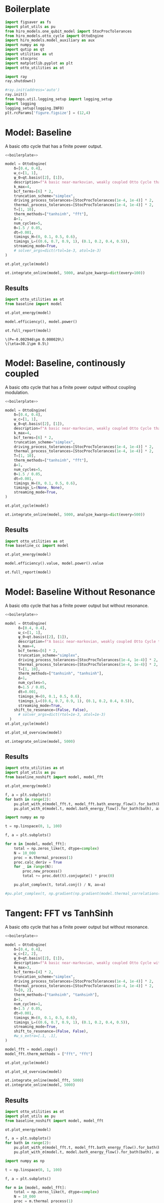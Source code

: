 #+PROPERTY: header-args :session otto_baseline :kernel python :pandoc no :async yes :tangle otto_baseline.py

* Boilerplate
#+name: boilerplate
#+begin_src jupyter-python :results none
    import figsaver as fs
    import plot_utils as pu
    from hiro_models.one_qubit_model import StocProcTolerances
    from hiro_models.otto_cycle import OttoEngine
    import hiro_models.model_auxiliary as aux
    import numpy as np
    import qutip as qt
    import utilities as ut
    import stocproc
    import matplotlib.pyplot as plt
    import otto_utilities as ot

    import ray
    ray.shutdown()

    #ray.init(address='auto')
    ray.init()
    from hops.util.logging_setup import logging_setup
    import logging
    logging_setup(logging.INFO)
    plt.rcParams['figure.figsize'] = (12,4)
#+end_src

* Model: Baseline
:PROPERTIES:
:header-args: :tangle baseline.py :session baseline :noweb yes :async yes
:END:

A basic otto cycle that has a finite power output.

#+begin_src jupyter-python
  <<boilerplate>>
#+end_src

#+RESULTS:
: 2022-12-10 18:36:09,974       INFO worker.py:956 -- Connecting to existing Ray cluster at address: 10.0.0.102:6379

#+begin_src jupyter-python
  model = OttoEngine(
      δ=[0.4, 0.4],
      ω_c=[1, 1],
      ψ_0=qt.basis([2], [1]),
      description=f"A basic near-markovian, weakly coupled Otto Cycle that actually works.",
      k_max=4,
      bcf_terms=[6] * 2,
      truncation_scheme="simplex",
      driving_process_tolerances=[StocProcTolerances(1e-4, 1e-4)] * 2,
      thermal_process_tolerances=[StocProcTolerances(1e-4, 1e-4)] * 2,
      T=[1, 10],
      therm_methods=["tanhsinh", "fft"],
      Δ=1,
      num_cycles=5,
      Θ=1.5 / 0.05,
      dt=0.001,
      timings_H=(0, 0.1, 0.5, 0.6),
      timings_L=((0.6, 0.7, 0.9, 1), (0.1, 0.2, 0.4, 0.5)),
      streaming_mode=True,
      # solver_args=dict(rtol=1e-3, atol=1e-3)
  )
#+end_src

#+RESULTS:
: [2m[36m(pid=gcs_server)[0m [2022-12-10 18:34:40,075 E 836176 836176] (gcs_server) gcs_server.cc:283: Failed to get the resource load: GrpcUnavailable: RPC Error message: Socket closed; RPC Error details:
: [2m[36m(pid=gcs_server)[0m [2022-12-10 18:34:40,076 E 836176 836176] (gcs_server) gcs_server.cc:283: Failed to get the resource load: GrpcUnavailable: RPC Error message: Socket closed; RPC Error details:
: [2m[36m(pid=gcs_server)[0m [2022-12-10 18:34:40,076 E 836176 836176] (gcs_server) gcs_server.cc:283: Failed to get the resource load: GrpcUnavailable: RPC Error message: Socket closed; RPC Error details:
: [2m[36m(pid=gcs_server)[0m [2022-12-10 18:34:40,076 E 836176 836176] (gcs_server) gcs_server.cc:283: Failed to get the resource load: GrpcUnavailable: RPC Error message: Socket closed; RPC Error details:
: [2m[36m(pid=gcs_server)[0m [2022-12-10 18:34:40,076 E 836176 836176] (gcs_server) gcs_server.cc:283: Failed to get the resource load: GrpcUnavailable: RPC Error message: Socket closed; RPC Error details:
: [2m[36m(pid=gcs_server)[0m [2022-12-10 18:34:40,076 E 836176 836176] (gcs_server) gcs_server.cc:283: Failed to get the resource load: GrpcUnavailable: RPC Error message: Socket closed; RPC Error details:
: [2m[36m(pid=gcs_server)[0m [2022-12-10 18:34:40,076 E 836176 836176] (gcs_server) gcs_server.cc:283: Failed to get the resource load: GrpcUnavailable: RPC Error message: Socket closed; RPC Error details:


#+begin_src jupyter-python :tangle no
  ot.plot_cycle(model)
#+end_src

#+RESULTS:
:RESULTS:
| <Figure | size | 1200x400 | with | 1 | Axes> | <AxesSubplot: | xlabel= | $\tau$ | ylabel= | Operator Norm | > |
[[file:./.ob-jupyter/b9c6fe129cc6f48b499ba5507d42fad2b917e830.svg]]
:END:


#+begin_src jupyter-python :tangle no
  ot.integrate_online(model, 5000, analyze_kwargs=dict(every=100))
#+end_src

** Results
:PROPERTIES:
:header-args:  :session baseline_res :noweb yes :async yes
:END:

#+begin_src jupyter-python
    import otto_utilities as ot
    from baseline import model

    ot.plot_energy(model)
#+end_src

#+RESULTS:
:RESULTS:
| <Figure | size | 1200x400 | with | 1 | Axes> | <AxesSubplot: | xlabel= | $\tau$ | ylabel= | Energy | > |
[[file:./.ob-jupyter/35dcfbedcee78b470c1b319c79069c0e810714a4.svg]]
:END:



#+begin_src jupyter-python
  model.efficiency(), model.power()
#+end_src

#+RESULTS:
| EnsembleValue | (((4999 0.30111959935298505 0.004893266566388082))) | EnsembleValue | (((4999 -0.002945848125810441 2.901871200949723e-05))) |


#+begin_src jupyter-python
    ot.full_report(model)
#+end_src

#+RESULTS:
:RESULTS:
[[file:./.ob-jupyter/0852c11e266a37e92a5294569e34abb5695b2ecd.svg]]
: [2m[36m(raylet)[0m Spilled 2746 MiB, 1285 objects, write throughput 121 MiB/s. Set RAY_verbose_spill_logs=0 to disable this message.
:END:
:RESULTS:
: \(P=-0.002946\pm 0.000029\)
: \(\eta=30.1\pm 0.5\)
[[file:./.ob-jupyter/8886ba10a0709961381a019dc9c7fa14126142c2.svg]]
[[file:./.ob-jupyter/ff76c13b95ea6b171bfd66927097c017aea9efd9.svg]]
:END:

* Model: Baseline, continously coupled
:PROPERTIES:
:header-args: :tangle baseline_cc.py :session baseline_cc :noweb yes :async yes
:END:

A basic otto cycle that has a finite power output without coupling modulation.

#+begin_src jupyter-python
  <<boilerplate>>
#+end_src

#+RESULTS:

#+begin_src jupyter-python
  model = OttoEngine(
      δ=[0.4, 0.4],
      ω_c=[1, 1],
      ψ_0=qt.basis([2], [1]),
      description=f"A basic near-markovian, weakly coupled Otto Cycle that actually works.",
      k_max=4,
      bcf_terms=[6] * 2,
      truncation_scheme="simplex",
      driving_process_tolerances=[StocProcTolerances(1e-4, 1e-4)] * 2,
      thermal_process_tolerances=[StocProcTolerances(1e-4, 1e-4)] * 2,
      T=[1, 10],
      therm_methods=["tanhsinh", "fft"],
      Δ=1,
      num_cycles=5,
      Θ=1.5 / 0.05,
      dt=0.001,
      timings_H=(0, 0.1, 0.5, 0.6),
      timings_L=(None, None),
      streaming_mode=True,
  )

  ot.plot_cycle(model)
#+end_src

#+RESULTS:
:RESULTS:
| <Figure | size | 1200x400 | with | 1 | Axes> | <AxesSubplot: | xlabel= | $\tau$ | ylabel= | Operator Norm | > |
[[file:./.ob-jupyter/46af558100f1bf6a8d5d1a125a7e3116ba1d2dff.svg]]
:END:


#+begin_src jupyter-python :tangle no
  ot.integrate_online(model, 5000, analyze_kwargs=dict(every=500))
#+end_src

#+RESULTS:
#+begin_example
  [INFO    hops.core.integration     220084] Choosing the nonlinear integrator.
  [INFO    root                      220084] Starting analysis process.
  [INFO    root                      220084] Started analysis process with pid 224653.
  [INFO    hops.core.hierarchy_data  220084] Creating the streaming fifo at: /home/hiro/Documents/Projects/UNI/master/eflow_paper/python/otto_motor/results_f0cbfe14927cd3391051a14d81391c4135087e9e3a2908e3242a8393e98e0640.fifo
  [INFO    hops.core.integration     220084] Using 32 integrators.
  [INFO    hops.core.integration     220084] Some 4925 trajectories have to be integrated.
  [INFO    hops.core.integration     220084] Using 1820 hierarchy states.
   31% 1529/4925 [39:31<1:27:46,  1.55s/it][2m[36m(raylet)[0m Spilled 2746 MiB, 1285 objects, write throughput 121 MiB/s. Set RAY_verbose_spill_logs=0 to disable this message.
  100% 4925/4925 [1:27:30<00:00,  1.07s/it]
#+end_example

** Results
:PROPERTIES:
:header-args:  :session baseline_cc_res :noweb yes :async yes
:END:

#+begin_src jupyter-python
    import otto_utilities as ot
    from baseline_cc import model

    ot.plot_energy(model)
#+end_src

#+RESULTS:
:RESULTS:
| <Figure | size | 1200x400 | with | 1 | Axes> | <AxesSubplot: | xlabel= | $\tau$ | ylabel= | Energy | > |
[[file:./.ob-jupyter/8dcf44f140c595dc41af80bf639a4f09febd3ecd.svg]]
[[file:./.ob-jupyter/6b12c2b534b24a0f30d232e3f27f9224e1fff5d3.svg]]
:END:


#+begin_src jupyter-python
  model.efficiency().value, model.power().value
#+end_src

#+RESULTS:
| 0.04458645456091148 | -0.001717584422747308 |


#+begin_src jupyter-python
    ot.full_report(model)
#+end_src

#+RESULTS:
:RESULTS:
: \(P=-0.001718\pm 0.000022\)
: \(\eta=4.46\pm 0.09\)
[[file:./.ob-jupyter/eefdee2f2a0ee389678d59da69931e4273c3099e.svg]]
[[file:./.ob-jupyter/7a9f9b4f3bfcdae6c575cdf9a48181f7b8bdf3a0.svg]]
:END:

* Model: Baseline Without Resonance
:PROPERTIES:
:header-args: :tangle baseline_noshift.py :session baseline_noshift :noweb yes :async yes
:END:

A basic otto cycle that has a finite power output but without resonance.

#+begin_src jupyter-python
  <<boilerplate>>
#+end_src

#+RESULTS:

#+begin_src jupyter-python
  model = OttoEngine(
        δ=[0.4, 0.4],
        ω_c=[1, 1],
        ψ_0=qt.basis([2], [1]),
        description=f"A basic near-markovian, weakly coupled Otto Cycle that actually works.",
        k_max=4,
        bcf_terms=[6] * 2,
        truncation_scheme="simplex",
        driving_process_tolerances=[StocProcTolerances(1e-4, 1e-4)] * 2,
        thermal_process_tolerances=[StocProcTolerances(1e-4, 1e-4)] * 2,
        T=[1, 10],
        therm_methods=["tanhsinh", "tanhsinh"],
        Δ=1,
        num_cycles=5,
        Θ=1.5 / 0.05,
        dt=0.001,
        timings_H=(0, 0.1, 0.5, 0.6),
        timings_L=((0.6, 0.7, 0.9, 1), (0.1, 0.2, 0.4, 0.5)),
        streaming_mode=True,
      shift_to_resonance=(False, False),
        # solver_args=dict(rtol=1e-3, atol=1e-3)
    )
  ot.plot_cycle(model)
#+end_src
#+RESULTS:
:RESULTS:
| <Figure | size | 1200x400 | with | 1 | Axes> | <AxesSubplot: | xlabel= | $\tau$ | ylabel= | Operator Norm | > |
[[file:./.ob-jupyter/acddb332ae845425647d38aa9f7101a642cf4b0e.svg]]
:END:


#+begin_src jupyter-python
  ot.plot_sd_overview(model)
#+end_src

#+RESULTS:
:RESULTS:
| <Figure | size | 1200x400 | with | 1 | Axes> | <AxesSubplot: | xlabel= | $\omega$ | ylabel= | Spectral Density | > |
[[file:./.ob-jupyter/4839b4ab9e0d0198f864dfb8c5bcbdae241a15ad.svg]]
:END:


#+begin_src jupyter-python :tangle no
  ot.integrate_online(model, 5000)
#+end_src


** Results
:PROPERTIES:
:header-args:  :session baseline_noshift_res :noweb yes :async yes
:END:

#+begin_src jupyter-python
  import otto_utilities as ot
  import plot_utils as pu
  from baseline_noshift import model, model_fft

  ot.plot_energy(model)
#+end_src

#+RESULTS:
:RESULTS:
[[file:./.ob-jupyter/4f57719ec56b5d4bcdc1e6c3e2884c37afb8eb35.svg]]
[[file:./.ob-jupyter/67ffcf01a06dcb88c0db99a3f8ae2bc06cda31b0.svg]]
:END:


#+begin_src jupyter-python
  f, a = plt.subplots()
  for bath in range(2):
      pu.plot_with_σ(model_fft.t, model_fft.bath_energy_flow().for_bath(bath), ax=a)
      pu.plot_with_σ(model.t, model.bath_energy_flow().for_bath(bath), ax=a)

#+end_src

#+RESULTS:
[[file:./.ob-jupyter/6f685aff0228e4808b573eb24237f728897c4bfb.svg]]


#+begin_src jupyter-python
  import numpy as np

  t = np.linspace(0, 1, 100)

  f, a = plt.subplots()

  for m in [model, model_fft]:
      total = np.zeros_like(t, dtype=complex)
      N = 10_000
      proc = m.thermal_process(1)
      proc.calc_deriv = True
      for _ in range(N):
          proc.new_process()
          total += proc.dot(t).conjugate() * proc(0)

      pu.plot_complex(t, total.conj() / N, ax=a)

  #pu.plot_complex(t, np.gradient(np.gradient(model.thermal_correlations(1)(t), t), t)/ 4, ax=a)
#+end_src

#+RESULTS:
[[file:./.ob-jupyter/3d5ba68b7cd6f8a9ccd027aeebc434cb64bd1986.svg]]

* Tangent: FFT vs TanhSinh
:PROPERTIES:
:header-args: :tangle baseline_noshift.py :session baseline_noshift :noweb yes :async yes
:END:

A basic otto cycle that has a finite power output but without resonance.

#+begin_src jupyter-python
  <<boilerplate>>
#+end_src

#+RESULTS:

#+begin_src jupyter-python
  model = OttoEngine(
      δ=[0.4, 0.4],
      ω_c=[2, 2],
      ψ_0=qt.basis([2], [1]),
      description=f"A basic near-markovian, weakly coupled Otto Cycle without the shift.",
      k_max=3,
      bcf_terms=[4] * 2,
      truncation_scheme="simplex",
      driving_process_tolerances=[StocProcTolerances(1e-4, 1e-4)] * 2,
      thermal_process_tolerances=[StocProcTolerances(1e-4, 1e-4)] * 2,
      T=[0, 2],
      therm_methods=["tanhsinh", "tanhsinh"],
      Δ=1,
      num_cycles=1,
      Θ=1.5 / 0.05,
      dt=0.001,
      timings_H=(0, 0.1, 0.5, 0.6),
      timings_L=((0.6, 0.7, 0.9, 1), (0.1, 0.2, 0.4, 0.5)),
      streaming_mode=True,
      shift_to_resonance=(False, False),
      #ω_s_extra=[.1, .1],
  )

  model_fft = model.copy()
  model_fft.therm_methods = ["fft", "fft"]

  ot.plot_cycle(model)
#+end_src
#+RESULTS:
:RESULTS:
| <Figure | size | 1200x400 | with | 1 | Axes> | <AxesSubplot: | xlabel= | $\tau$ | ylabel= | Operator Norm | > |
[[file:./.ob-jupyter/5d0bad2e6ef80abb8d60c2cbff3786dd01ebf25e.svg]]
:END:


#+begin_src jupyter-python
  ot.plot_sd_overview(model)
#+end_src

#+RESULTS:
:RESULTS:
| <Figure | size | 1200x400 | with | 1 | Axes> | <AxesSubplot: | xlabel= | $\omega$ | ylabel= | Spectral Density | > |
[[file:./.ob-jupyter/914137aa7a7a69ca970157064773bfe0d273e743.svg]]
:END:


#+begin_src jupyter-python :tangle no
  ot.integrate_online(model_fft, 5000)
  ot.integrate_online(model, 5000)
#+end_src

#+RESULTS:
#+begin_example
  [INFO    hops.core.integration     1570847] Choosing the nonlinear integrator.
  [INFO    root                      1570847] Starting analysis process.
  [INFO    root                      1570847] Started analysis process with pid 1576372.
  [INFO    hops.core.hierarchy_data  1570847] Creating the streaming fifo at: /home/hiro/Documents/Projects/UNI/master/eflow_paper/python/otto_motor/results_d3093039d2e9ab9d02aab76a07b979a7141942b32be1e00a2055e9308033416a.fifo
  [INFO    hops.core.integration     1570847] Using 32 integrators.
  [INFO    hops.core.integration     1570847] Some 3958 trajectories have to be integrated.
  [INFO    hops.core.integration     1570847] Using 165 hierarchy states.
  100% 3958/3958 [16:07<00:00,  4.09it/s]
  [INFO    hops.core.integration     1570847] Choosing the nonlinear integrator.
  [INFO    root                      1570847] Starting analysis process.
  [INFO    root                      1570847] Started analysis process with pid 1581080.
  [INFO    hops.core.hierarchy_data  1570847] Creating the streaming fifo at: /home/hiro/Documents/Projects/UNI/master/eflow_paper/python/otto_motor/results_dc05b28e7c3cc07088dd643d6d07bdeebe680b41c0cb58d7c9e0893d182e483a.fifo
  [INFO    hops.core.integration     1570847] Using 32 integrators.
  [INFO    hops.core.integration     1570847] Some 4000 trajectories have to be integrated.
  [INFO    hops.core.integration     1570847] Using 165 hierarchy states.
100% 4000/4000 [16:30<00:00,  4.04it/s]
#+end_example


** Results
:PROPERTIES:
:header-args:  :session baseline_noshift_res :noweb yes :async yes
:END:

#+begin_src jupyter-python
  import otto_utilities as ot
  import plot_utils as pu
  from baseline_noshift import model, model_fft

  ot.plot_energy(model)
#+end_src

#+RESULTS:
:RESULTS:
[[file:./.ob-jupyter/4f57719ec56b5d4bcdc1e6c3e2884c37afb8eb35.svg]]
[[file:./.ob-jupyter/67ffcf01a06dcb88c0db99a3f8ae2bc06cda31b0.svg]]
:END:


#+begin_src jupyter-python
  f, a = plt.subplots()
  for bath in range(2):
      pu.plot_with_σ(model_fft.t, model_fft.bath_energy_flow().for_bath(bath), ax=a)
      pu.plot_with_σ(model.t, model.bath_energy_flow().for_bath(bath), ax=a)

#+end_src

#+RESULTS:
[[file:./.ob-jupyter/6f685aff0228e4808b573eb24237f728897c4bfb.svg]]


#+begin_src jupyter-python
  import numpy as np

  t = np.linspace(0, 1, 100)

  f, a = plt.subplots()

  for m in [model, model_fft]:
      total = np.zeros_like(t, dtype=complex)
      N = 10_000
      proc = m.thermal_process(1)
      proc.calc_deriv = True
      for _ in range(N):
          proc.new_process()
          total += proc.dot(t).conjugate() * proc(0)

      pu.plot_complex(t, total.conj() / N, ax=a)

  #pu.plot_complex(t, np.gradient(np.gradient(model.thermal_correlations(1)(t), t), t)/ 4, ax=a)
#+end_src

#+RESULTS:
[[file:./.ob-jupyter/3d5ba68b7cd6f8a9ccd027aeebc434cb64bd1986.svg]]

* Scans
In this section we run some parameter scans on the otto cycle.

** Switching Speed
:PROPERTIES:
:header-args: :tangle speed_coupling_scan.py :session speed_coupling_scan :noweb yes :async yes
:END:
Inspired by cite:Wiedmann2020Mar, we will begin with a scan of coupling strength vs coupling switching speed.

*** Model
A basic otto cycle that has a finite power output but without resonance.

#+begin_src jupyter-python
  <<boilerplate>>
#+end_src

#+RESULTS:

#+begin_src jupyter-python
  def timings(τ_c, τ_i):
      τ_th = (1 - 2 * τ_c) / 2
      τ_i_on = (τ_th - 2*τ_i)
      timings_H = (0, τ_c, τ_c + τ_th, 2*τ_c + τ_th)
      timings_L_hot = (τ_c, τ_c + τ_i, τ_c + τ_i + τ_i_on, τ_c + 2 * τ_i + τ_i_on)

      timings_L_cold = tuple(time + timings_H[2] for time in timings_L_hot)

      return timings_H, (timings_L_cold, timings_L_hot)
#+end_src

#+RESULTS:


- no shift, to keep things simple

#+begin_src jupyter-python
  (p_H, p_L) = timings(0.1, 0.3)
  prototype = OttoEngine(
      δ=[0.4, 0.4],
      ω_c=[2, 2],
      ψ_0=qt.basis([2], [1]),
      description=f"A model for scanning coupling strength and interactin switch times.",
      k_max=4,
      bcf_terms=[6] * 2,
      truncation_scheme="simplex",
      driving_process_tolerances=[StocProcTolerances(1e-3, 1e-3)] * 2,
      thermal_process_tolerances=[StocProcTolerances(1e-3, 1e-3)] * 2,
      # driving_process_tolerances=[StocProcTolerances(1e-5, 1e-5)] * 2,
      # thermal_process_tolerances=[StocProcTolerances(1e-5, 1e-5)] * 2,
      T=[1, 4],
      therm_methods=["tanhsinh", "tanhsinh"],
      Δ=1,
      num_cycles=5,
      Θ=1.5 / 0.05,
      dt=0.01/8,
      timings_H=p_H,
      timings_L=p_L,
      streaming_mode=True,
      shift_to_resonance=(False, False),
  )

#+end_src

#+RESULTS:
:RESULTS:
# [goto error]
#+begin_example
  [0;31m---------------------------------------------------------------------------[0m
  [0;31mNameError[0m                                 Traceback (most recent call last)
  Cell [0;32mIn[1], line 1[0m
  [0;32m----> 1[0m (p_H, p_L) [38;5;241m=[39m [43mtimings[49m([38;5;241m0.1[39m, [38;5;241m0.3[39m)
  [1;32m      2[0m prototype [38;5;241m=[39m OttoEngine(
  [1;32m      3[0m     δ[38;5;241m=[39m[[38;5;241m0.4[39m, [38;5;241m0.4[39m],
  [1;32m      4[0m     ω_c[38;5;241m=[39m[[38;5;241m2[39m, [38;5;241m2[39m],
  [0;32m   (...)[0m
  [1;32m     23[0m     shift_to_resonance[38;5;241m=[39m([38;5;28;01mFalse[39;00m, [38;5;28;01mFalse[39;00m),
  [1;32m     24[0m )

  [0;31mNameError[0m: name 'timings' is not defined
#+end_example
:END:

*** Scan Definition
As hamiltonian switching is not very interesting per-se, as it is
diagonal and directly translates into addional power vs longer
coupling we change the switching speed of the interaction and the coupling strength.


#+begin_src jupyter-python
  δs = np.round(np.linspace(.3, .5, 3), 3)
  τ_Is = np.array([# .05,
                   .1, .15, .2])
  δs, τ_Is
#+end_src

#+RESULTS:
| array | ((0.3 0.4 0.5)) | array | ((0.1 0.15 0.2)) |

#+begin_src jupyter-python
  models = []

  import itertools

  for τ_I, δ in itertools.product(τ_Is, δs):
      (p_H, p_L) = timings(0.1, τ_I)

      model = prototype.copy()
      model.δ = [δ, δ]
      model.timings_H = p_H
      model.timings_L = p_L
      models.append(model)


  ot.plot_cycles(models[:: len(δs)])
#+end_src

#+RESULTS:
:RESULTS:
| <Figure | size | 1200x400 | with | 1 | Axes> | <AxesSubplot: | xlabel= | $\tau$ | ylabel= | Operator Norm | > |
[[file:./.ob-jupyter/55ffa13bcc23073c28bc5a33e0a8111932c8ffdb.svg]]
:END:

*** Integration
:PROPERTIES:
:header-args: :tangle speed_coupling_integration.py :session speed_coupling_integration :noweb yes :async yes
:END:

#+begin_src jupyter-python
  from speed_coupling_scan import *

  ot.integrate_online_multi(models, 10_000, increment=1000, analyze_kwargs=dict(every=100))
#+end_src

#+RESULTS:
:RESULTS:
#+begin_example
    [INFO    hops.core.integration     352083] Choosing the nonlinear integrator.
    [INFO    root                      352083] Starting analysis process.
    [INFO    root                      352083] Started analysis process with pid 354078.
    [INFO    hops.core.hierarchy_data  352083] Creating the streaming fifo at: /home/hiro/Documents/Projects/UNI/master/eflow_paper/python/otto_motor/results_85a27fef0b9414534ff9661e5c85e5efc8bf683a95ef66765b966922dfe2f938.fifo
    [INFO    hops.core.integration     352083] Using 15 integrators.
    [INFO    hops.core.integration     352083] Some 0 trajectories have to be integrated.
    [INFO    hops.core.integration     352083] Using 1820 hierarchy states.
    0it [00:00, ?it/s]
    [INFO    hops.core.integration     352083] Choosing the nonlinear integrator.
    [INFO    root                      352083] Starting analysis process.
    [INFO    root                      352083] Started analysis process with pid 354089.
    [INFO    hops.core.hierarchy_data  352083] Creating the streaming fifo at: /home/hiro/Documents/Projects/UNI/master/eflow_paper/python/otto_motor/results_0d3b2f0628d019008395ce59b9a89844a3c7a8e449a07023abe8e9d41bb2f0de.fifo
    [INFO    hops.core.integration     352083] Using 15 integrators.
    [INFO    hops.core.integration     352083] Some 0 trajectories have to be integrated.
    [INFO    hops.core.integration     352083] Using 1820 hierarchy states.
  0it [00:00, ?it/s]
    [INFO    hops.core.integration     352083] Choosing the nonlinear integrator.
    [INFO    root                      352083] Starting analysis process.
    [INFO    root                      352083] Started analysis process with pid 354094.
    [INFO    hops.core.hierarchy_data  352083] Creating the streaming fifo at: /home/hiro/Documents/Projects/UNI/master/eflow_paper/python/otto_motor/results_c2bcedc47683a9e450b1a3aafc381ef41cb40159f3e10249baf530d53e0a5616.fifo
    [INFO    hops.core.integration     352083] Using 15 integrators.
    [INFO    hops.core.integration     352083] Some 0 trajectories have to be integrated.
    [INFO    hops.core.integration     352083] Using 1820 hierarchy states.
  0it [00:00, ?it/s]
    [INFO    hops.core.integration     352083] Choosing the nonlinear integrator.
    [INFO    root                      352083] Starting analysis process.
    [INFO    root                      352083] Started analysis process with pid 354099.
    [INFO    hops.core.hierarchy_data  352083] Creating the streaming fifo at: /home/hiro/Documents/Projects/UNI/master/eflow_paper/python/otto_motor/results_f586285b358dfece5758ee19367305af5c90f9e7fa3495bfc6e1e343146ac224.fifo
    [INFO    hops.core.integration     352083] Using 15 integrators.
    [INFO    hops.core.integration     352083] Some 0 trajectories have to be integrated.
    [INFO    hops.core.integration     352083] Using 1820 hierarchy states.
  0it [00:00, ?it/s]
    [INFO    hops.core.integration     352083] Choosing the nonlinear integrator.
    [INFO    root                      352083] Starting analysis process.
    [INFO    root                      352083] Started analysis process with pid 354105.
    [INFO    hops.core.hierarchy_data  352083] Creating the streaming fifo at: /home/hiro/Documents/Projects/UNI/master/eflow_paper/python/otto_motor/results_b3b72b5d8b5ea5633b8ffb42f0ccdc0756692bf830113311a2529bbddd998ca5.fifo
    [INFO    hops.core.integration     352083] Using 15 integrators.
    [INFO    hops.core.integration     352083] Some 0 trajectories have to be integrated.
    [INFO    hops.core.integration     352083] Using 1820 hierarchy states.
  0it [00:00, ?it/s]
    [INFO    hops.core.integration     352083] Choosing the nonlinear integrator.
    [INFO    root                      352083] Starting analysis process.
    [INFO    root                      352083] Started analysis process with pid 354112.
    [INFO    hops.core.hierarchy_data  352083] Creating the streaming fifo at: /home/hiro/Documents/Projects/UNI/master/eflow_paper/python/otto_motor/results_366624b15e7635d88ee87c805715d9c117c8dd942a0e448546d500d4ee54d3d5.fifo
    [INFO    hops.core.integration     352083] Using 15 integrators.
    [INFO    hops.core.integration     352083] Some 0 trajectories have to be integrated.
    [INFO    hops.core.integration     352083] Using 1820 hierarchy states.
  0it [00:00, ?it/s]
    [INFO    hops.core.integration     352083] Choosing the nonlinear integrator.
    [INFO    root                      352083] Starting analysis process.
    [INFO    root                      352083] Started analysis process with pid 354121.
    [INFO    hops.core.hierarchy_data  352083] Creating the streaming fifo at: /home/hiro/Documents/Projects/UNI/master/eflow_paper/python/otto_motor/results_d9fb3c190979ca8d420ffb8e3aa87d802d6ca8456c03a31ce1628f98159deca6.fifo
    [INFO    hops.core.integration     352083] Using 15 integrators.
    [INFO    hops.core.integration     352083] Some 0 trajectories have to be integrated.
    [INFO    hops.core.integration     352083] Using 1820 hierarchy states.
  0it [00:00, ?it/s]
    [INFO    hops.core.integration     352083] Choosing the nonlinear integrator.
    [INFO    root                      352083] Starting analysis process.
    [INFO    root                      352083] Started analysis process with pid 354126.
    [INFO    hops.core.hierarchy_data  352083] Creating the streaming fifo at: /home/hiro/Documents/Projects/UNI/master/eflow_paper/python/otto_motor/results_23143a028d6739074cf61fa89b51996bf37334e4892df36d9f2929d4b3f20326.fifo
    [INFO    hops.core.integration     352083] Using 15 integrators.
    [INFO    hops.core.integration     352083] Some 10 trajectories have to be integrated.
    [INFO    hops.core.integration     352083] Using 1820 hierarchy states.
  100% 10/10 [00:42<00:00,  4.20s/it]
    [INFO    hops.core.integration     352083] Choosing the nonlinear integrator.
    [INFO    root                      352083] Starting analysis process.
    [INFO    root                      352083] Started analysis process with pid 354556.
    [INFO    hops.core.hierarchy_data  352083] Creating the streaming fifo at: /home/hiro/Documents/Projects/UNI/master/eflow_paper/python/otto_motor/results_070424f37f903b024112bee7192fa44b1edf3556fce0d7578023243a83db0b03.fifo
    [INFO    hops.core.integration     352083] Using 15 integrators.
    [INFO    hops.core.integration     352083] Some 10 trajectories have to be integrated.
    [INFO    hops.core.integration     352083] Using 1820 hierarchy states.
    0% 0/10 [00:00<?, ?it/s][INFO    hops.core.signal_delay    352083] caught sig 'SIGINT'
    [INFO    hops.core.signal_delay    352083] caught sig 'SIGINT'
    0% 0/10 [00:20<?, ?it/s]
    [INFO    hops.core.signal_delay    352083] caught 2 signal(s)
    [INFO    hops.core.signal_delay    352083] emit signal 'SIGINT'
    [INFO    hops.core.signal_delay    352083] caught sig 'SIGINT'
    [INFO    hops.core.signal_delay    352083] emit signal 'SIGINT'
    [INFO    hops.core.signal_delay    352083] caught sig 'SIGINT'
    2022-12-16 18:36:05,698     ERROR worker.py:94 -- Unhandled error (suppress with 'RAY_IGNORE_UNHANDLED_ERRORS=1'): The worker died unexpectedly while executing this task. Check python-core-worker-*.log files for more information.
    2022-12-16 18:36:05,703     ERROR worker.py:94 -- Unhandled error (suppress with 'RAY_IGNORE_UNHANDLED_ERRORS=1'): The worker died unexpectedly while executing this task. Check python-core-worker-*.log files for more information.
    2022-12-16 18:36:05,714     ERROR worker.py:94 -- Unhandled error (suppress with 'RAY_IGNORE_UNHANDLED_ERRORS=1'): The worker died unexpectedly while executing this task. Check python-core-worker-*.log files for more information.
    2022-12-16 18:36:05,736     ERROR worker.py:94 -- Unhandled error (suppress with 'RAY_IGNORE_UNHANDLED_ERRORS=1'): The worker died unexpectedly while executing this task. Check python-core-worker-*.log files for more information.
    2022-12-16 18:36:05,746     ERROR worker.py:94 -- Unhandled error (suppress with 'RAY_IGNORE_UNHANDLED_ERRORS=1'): The worker died unexpectedly while executing this task. Check python-core-worker-*.log files for more information.
    2022-12-16 18:36:05,777     ERROR worker.py:94 -- Unhandled error (suppress with 'RAY_IGNORE_UNHANDLED_ERRORS=1'): The worker died unexpectedly while executing this task. Check python-core-worker-*.log files for more information.
    2022-12-16 18:36:05,778     ERROR worker.py:94 -- Unhandled error (suppress with 'RAY_IGNORE_UNHANDLED_ERRORS=1'): The worker died unexpectedly while executing this task. Check python-core-worker-*.log files for more information.
    2022-12-16 18:36:05,778     ERROR worker.py:94 -- Unhandled error (suppress with 'RAY_IGNORE_UNHANDLED_ERRORS=1'): The worker died unexpectedly while executing this task. Check python-core-worker-*.log files for more information.
    2022-12-16 18:36:05,779     ERROR worker.py:94 -- Unhandled error (suppress with 'RAY_IGNORE_UNHANDLED_ERRORS=1'): The worker died unexpectedly while executing this task. Check python-core-worker-*.log files for more information.
    2022-12-16 18:36:05,780     ERROR worker.py:94 -- Unhandled error (suppress with 'RAY_IGNORE_UNHANDLED_ERRORS=1'): The worker died unexpectedly while executing this task. Check python-core-worker-*.log files for more information.
    [INFO    hops.core.signal_delay    352083] caught 2 signal(s)
    [INFO    hops.core.signal_delay    352083] emit signal 'SIGINT'
#+end_example
# [goto error]
#+begin_example
  [0;31m---------------------------------------------------------------------------[0m
  [0;31mKeyboardInterrupt[0m                         Traceback (most recent call last)
  Cell [0;32mIn[6], line 3[0m
  [1;32m      1[0m [38;5;28;01mfrom[39;00m [38;5;21;01mspeed_coupling_scan[39;00m [38;5;28;01mimport[39;00m [38;5;241m*[39m
  [0;32m----> 3[0m [43mot[49m[38;5;241;43m.[39;49m[43mintegrate_online_multi[49m[43m([49m[43mmodels[49m[43m,[49m[43m [49m[38;5;241;43m1000[39;49m[43m,[49m[43m [49m[43mincrement[49m[38;5;241;43m=[39;49m[38;5;241;43m10[39;49m[43m,[49m[43m [49m[43manalyze_kwargs[49m[38;5;241;43m=[39;49m[38;5;28;43mdict[39;49m[43m([49m[43mevery[49m[38;5;241;43m=[39;49m[38;5;241;43m100[39;49m[43m)[49m[43m)[49m

  File [0;32m~/Documents/Projects/UNI/master/eflow_paper/python/otto_motor/otto_utilities.py:170[0m, in [0;36mintegrate_online_multi[0;34m(models, n, increment, *args, **kwargs)[0m
  [1;32m    168[0m [38;5;28;01mwhile[39;00m target [38;5;241m<[39m n:
  [1;32m    169[0m     [38;5;28;01mfor[39;00m model [38;5;129;01min[39;00m models:
  [0;32m--> 170[0m         [43mintegrate_online[49m[43m([49m[43mmodel[49m[43m,[49m[43m [49m[38;5;28;43mmin[39;49m[43m([49m[43m[[49m[43mn[49m[43m,[49m[43m [49m[43mtarget[49m[43m][49m[43m)[49m[43m,[49m[43m [49m[38;5;241;43m*[39;49m[43margs[49m[43m,[49m[43m [49m[38;5;241;43m*[39;49m[38;5;241;43m*[39;49m[43mkwargs[49m[43m)[49m
  [1;32m    172[0m     target [38;5;241m+[39m[38;5;241m=[39m increment

  File [0;32m~/Documents/Projects/UNI/master/eflow_paper/python/otto_motor/otto_utilities.py:155[0m, in [0;36mintegrate_online[0;34m(model, n, stream_folder, **kwargs)[0m
  [1;32m    154[0m [38;5;28;01mdef[39;00m [38;5;21mintegrate_online[39m(model, n, stream_folder[38;5;241m=[39m[38;5;28;01mNone[39;00m, [38;5;241m*[39m[38;5;241m*[39mkwargs):
  [0;32m--> 155[0m     [43maux[49m[38;5;241;43m.[39;49m[43mintegrate[49m[43m([49m
  [1;32m    156[0m [43m        [49m[43mmodel[49m[43m,[49m
  [1;32m    157[0m [43m        [49m[43mn[49m[43m,[49m
  [1;32m    158[0m [43m        [49m[43mstream_file[49m[38;5;241;43m=[39;49m[43m([49m[38;5;124;43m"[39;49m[38;5;124;43m"[39;49m[43m [49m[38;5;28;43;01mif[39;49;00m[43m [49m[43mstream_folder[49m[43m [49m[38;5;129;43;01mis[39;49;00m[43m [49m[38;5;28;43;01mNone[39;49;00m[43m [49m[38;5;28;43;01melse[39;49;00m[43m [49m[43mstream_folder[49m[43m)[49m
  [1;32m    159[0m [43m        [49m[38;5;241;43m+[39;49m[43m [49m[38;5;124;43mf[39;49m[38;5;124;43m"[39;49m[38;5;124;43mresults_[39;49m[38;5;132;43;01m{[39;49;00m[43mmodel[49m[38;5;241;43m.[39;49m[43mhexhash[49m[38;5;132;43;01m}[39;49;00m[38;5;124;43m.fifo[39;49m[38;5;124;43m"[39;49m[43m,[49m
  [1;32m    160[0m [43m        [49m[43manalyze[49m[38;5;241;43m=[39;49m[38;5;28;43;01mTrue[39;49;00m[43m,[49m
  [1;32m    161[0m [43m        [49m[38;5;241;43m*[39;49m[38;5;241;43m*[39;49m[43mkwargs[49m[43m,[49m
  [1;32m    162[0m [43m    [49m[43m)[49m

  File [0;32m~/src/two_qubit_model/hiro_models/model_auxiliary.py:201[0m, in [0;36mintegrate[0;34m(model, n, data_path, clear_pd, single_process, stream_file, analyze, results_path, analyze_kwargs)[0m
  [1;32m    199[0m         supervisor[38;5;241m.[39mintegrate_single_process(clear_pd)
  [1;32m    200[0m     [38;5;28;01melse[39;00m:
  [0;32m--> 201[0m         supervisor[38;5;241m.[39mintegrate(clear_pd)
  [1;32m    203[0m cleanup([38;5;241m0[39m)

  File [0;32m~/src/hops/hops/core/signal_delay.py:87[0m, in [0;36msig_delay.__exit__[0;34m(self, exc_type, exc_val, exc_tb)[0m
  [1;32m     84[0m [38;5;28;01mif[39;00m [38;5;28mlen[39m([38;5;28mself[39m[38;5;241m.[39msigh[38;5;241m.[39msigs_caught) [38;5;241m>[39m [38;5;241m0[39m [38;5;129;01mand[39;00m [38;5;28mself[39m[38;5;241m.[39mhandler [38;5;129;01mis[39;00m [38;5;129;01mnot[39;00m [38;5;28;01mNone[39;00m:
  [1;32m     85[0m     [38;5;28mself[39m[38;5;241m.[39mhandler([38;5;28mself[39m[38;5;241m.[39msigh[38;5;241m.[39msigs_caught)
  [0;32m---> 87[0m [38;5;28;43mself[39;49m[38;5;241;43m.[39;49m[43m_restore[49m[43m([49m[43m)[49m

  File [0;32m~/src/hops/hops/core/signal_delay.py:68[0m, in [0;36msig_delay._restore[0;34m(self)[0m
  [1;32m     66[0m [38;5;28;01mfor[39;00m i, s [38;5;129;01min[39;00m [38;5;28menumerate[39m([38;5;28mself[39m[38;5;241m.[39msigs):
  [1;32m     67[0m     signal[38;5;241m.[39msignal(s, [38;5;28mself[39m[38;5;241m.[39mold_handlers[i])
  [0;32m---> 68[0m [38;5;28;43mself[39;49m[38;5;241;43m.[39;49m[43msigh[49m[38;5;241;43m.[39;49m[43memit[49m[43m([49m[43m)[49m

  File [0;32m~/src/hops/hops/core/signal_delay.py:42[0m, in [0;36mSigHandler.emit[0;34m(self)[0m
  [1;32m     40[0m [38;5;28;01mfor[39;00m s [38;5;129;01min[39;00m [38;5;28mself[39m[38;5;241m.[39msigs_caught:
  [1;32m     41[0m     log[38;5;241m.[39minfo([38;5;124m"[39m[38;5;124memit signal [39m[38;5;124m'[39m[38;5;132;01m{}[39;00m[38;5;124m'[39m[38;5;124m"[39m[38;5;241m.[39mformat(SIG_MAP[s]))
  [0;32m---> 42[0m     [43mos[49m[38;5;241;43m.[39;49m[43mkill[49m[43m([49m[43mos[49m[38;5;241;43m.[39;49m[43mgetpid[49m[43m([49m[43m)[49m[43m,[49m[43m [49m[43ms[49m[43m)[49m

  [0;31mKeyboardInterrupt[0m:
#+end_example
:END:

*** Analysis
:PROPERTIES:
:header-args: :tangle no :session speed_coupling_analysis :noweb yes :async yes
:END:

#+begin_src jupyter-python
  from speed_coupling_scan import *
#+end_src

**** Import from taurus
#+begin_src bash :results none
  umount taurus
  sshfs -oIdentityFile=~/.ssh/id_ed25519_taurus  s8896854@taurusexport.hrsk.tu-dresden.de:/beegfs/ws/0/s8896854-paper_otto/project/python/otto_motor taurus
#+end_src

#+begin_src jupyter-python
  taurus_path = "taurus"
  from hiro_models.model_auxiliary import import_results
  import_results(other_data_path="./taurus/.data", other_results_path="./taurus/results", interactive=False, models_to_import=models)
#+end_src

**** Plots
#+begin_src jupyter-python
  %matplotlib inline

  f, a = plt.subplots()

  for model in models:
      try:
          # pu.plot_with_σ(model.t, model.total_energy_from_power().sum_baths(), ax=a, label=fr"$\delta={model.δ[0]}$, $\tau_I={model.timings_L[0][1] - model.timings_L[0][0]:.3}$")
          # pu.plot_with_σ(model.t, model.total_energy().sum_baths(), ax=a, label=fr"$\delta={model.δ[0]}$, $\tau_I={model.timings_L[0][1] - model.timings_L[0][0]:.3}$")
          pu.plot_with_σ(model.t, model.total_energy_from_power(), ax=a, label=fr"$\delta={model.δ[0]}$, $\tau_I={model.timings_L[0][1] - model.timings_L[0][0]:.3}$")
          pu.plot_with_σ(model.t, model.total_energy(), ax=a, label=fr"$\delta={model.δ[0]}$, $\tau_I={model.timings_L[0][1] - model.timings_L[0][0]:.3}$")
          print(model.steady_index())
      except:
          pass
  a.legend()
#+end_src




#+begin_src jupyter-python
  %matplotlib inline
  import random
  powers = []
  for model in models:
      try:
          print(model.power().N)
          powers.append(-model.power().value)
      except:
          powers.append(0.)
  #powers = np.array([model.power().value for model in models])
  #powers = np.array([random.random() for model in models])
  powers = np.nan_to_num(np.array(powers))
  normalized_powers = powers - powers.min()
  normalized_powers /= normalized_powers.max()
  Blues = plt.get_cmap("plasma")
  colors = [Blues(power) for power in normalized_powers]
  ax1 = plt.gcf().add_subplot(111, projection='3d')

  _xx, _yy = np.meshgrid(δs, τ_Is)
  x, y = _xx.ravel(), _yy.ravel()
  dx = (δs[1] - δs[0])
  dy = (τ_Is[1] - τ_Is[0])
  x -= dx /2
  y -= dy /2
  ax1.bar3d(x, y, np.zeros_like(powers), dx, dy, powers, color=colors)
  ax1.set_xticks(δs)
  ax1.set_yticks(τ_Is)

  ax1.set_xlabel(r"$\delta$")
  ax1.set_ylabel(r"$\tau_I$")
  ax1.set_zlabel(r"$P$")
#+end_src


#+begin_src jupyter-python
  for model in models:
      try:
          plt.plot(model.power().Ns, np.array(model.efficiency().values))
      except:
          pass
#+end_src

#+RESULTS:
[[file:./.ob-jupyter/fad9b266146ace7d3917b7b69658d1e61504ad56.svg]]


** Coupling and System Switching overlap
:PROPERTIES:
:header-args: :tangle timing_scan.py :session timing_scan :noweb yes :async yes
:END:
Let's see if it helps switching system and interaction at the same time.

#+begin_src jupyter-python
  <<boilerplate>>
#+end_src

#+RESULTS:

#+begin_src jupyter-python
  def timings(τ_c, τ_i, percent_overlap=0):
      τ_cI = τ_c * (1-percent_overlap)

      τ_thI = (1 - 2 * τ_cI) / 2
      τ_th = (1 - 2 * τ_c) / 2
      τ_i_on = (τ_thI - 2*τ_i)
      timings_H = (0, τ_c, τ_c + τ_th, 2*τ_c + τ_th)

      timings_L_hot = (τ_cI, τ_cI + τ_i, τ_cI + τ_i + τ_i_on, τ_cI + 2 * τ_i + τ_i_on)

      timings_L_cold = tuple(time + timings_H[2] for time in timings_L_hot)

      return timings_H, (timings_L_cold, timings_L_hot)
#+end_src

#+RESULTS:


- no shift, to keep things simple

#+begin_src jupyter-python
  τ_mod, τ_I = 0.1, 0.1
  (p_H, p_L) = timings(τ_mod, τ_I, .5)
  prototype = OttoEngine(
      δ=[0.4, 0.4],
      ω_c=[2, 2],
      ψ_0=qt.basis([2], [1]),
      description=f"A model for scanning coupling strength and interactin switch times.",
      k_max=4,
      bcf_terms=[6] * 2,
      truncation_scheme="simplex",
      driving_process_tolerances=[StocProcTolerances(1e-5, 1e-5)] * 2,
      thermal_process_tolerances=[StocProcTolerances(1e-5, 1e-5)] * 2,
      T=[1, 4],
      therm_methods=["tanhsinh", "tanhsinh"],
      Δ=1,
      num_cycles=4,
      Θ=1.5 / 0.05,
      dt=0.001,
      timings_H=p_H,
      timings_L=p_L,
      streaming_mode=True,
      shift_to_resonance=(False, False),
      L_shift=(0.0, 0.0),
  )
  ot.plot_cycle(prototype)
#+end_src

#+RESULTS:
:RESULTS:
| <Figure | size | 1200x400 | with | 1 | Axes> | <AxesSubplot: | xlabel= | $\tau$ | ylabel= | Operator Norm | > |
[[file:./.ob-jupyter/62e8c8e17864f59b422c319b70a24297cec13f64.svg]]
:END:


Ok we control the overlap and the timing while staying in the region
where the baths are not coupled at the same time.

#+begin_src jupyter-python
  overlaps = np.round(np.linspace(0, 1, 3), 3)
  shifts = np.round(np.linspace(0, τ_mod, 3), 3)
#+end_src

#+RESULTS:

#+begin_src jupyter-python
  models = []

  import itertools

  for overlap, shift in itertools.product(overlaps, shifts):
      print(overlap, shift)
      (p_H, p_L) = timings(τ_mod, τ_I, overlap)

      model = prototype.copy()
      model.timings_H = p_H
      model.timings_L = p_L
      model.L_shift = (shift, shift)
      models.append(model)


  ot.plot_cycles(models)
#+end_src

#+RESULTS:
:RESULTS:
: 0.0 0.0
: 0.0 0.05
: 0.0 0.1
: 0.5 0.0
: 0.5 0.05
: 0.5 0.1
: 1.0 0.0
: 1.0 0.05
: 1.0 0.1
| <Figure | size | 1200x400 | with | 1 | Axes> | <AxesSubplot: | xlabel= | $\tau$ | ylabel= | Operator Norm | > |
[[file:./.ob-jupyter/45d57fc054b1b52f2f73f7312056f2d893b4b509.svg]]
:END:

*** Integration
:PROPERTIES:
:header-args: :tangle timing_scan_integration.py :session timing_scan_integration :noweb yes :async yes
:END:

#+begin_src jupyter-python
  from timing_scan import *

  ot.integrate_online_multi(models, 10_000, increment=2000, analyze_kwargs=dict(every=100), data_path=".data_timing", results_path="results_timing")
#+end_src

#+RESULTS:
:RESULTS:
#+begin_example
    0.0 0.0
    0.0 0.05
    0.0 0.1
    0.5 0.0
    0.5 0.05
    0.5 0.1
    1.0 0.0
    1.0 0.05
    1.0 0.1
    [INFO    hops.core.integration     8512] Choosing the nonlinear integrator.
    [INFO    root                      8512] Starting analysis process.
    [INFO    root                      8512] Started analysis process with pid 266018.
    [INFO    hops.core.hierarchy_data  8512] Creating the streaming fifo at: /home/hiro/Documents/Projects/UNI/master/eflow_paper/python/otto_motor/results_74a6daac697907b78e6e0fe4e231d081a1ec170711665f95b697f8efaf3d79aa.fifo
    [INFO    hops.core.integration     8512] Using 31 integrators.
    [INFO    hops.core.integration     8512] Some 0 trajectories have to be integrated.
    [INFO    hops.core.integration     8512] Using 1820 hierarchy states.
  0it [00:00, ?it/s]
    [INFO    hops.core.integration     8512] Choosing the nonlinear integrator.
    [INFO    root                      8512] Starting analysis process.
    [INFO    root                      8512] Started analysis process with pid 266060.
    [INFO    hops.core.hierarchy_data  8512] Creating the streaming fifo at: /home/hiro/Documents/Projects/UNI/master/eflow_paper/python/otto_motor/results_957007144288d2f56bccb836e49ec771eb86aa6ef9ada515ed433f30e7acac01.fifo
    [INFO    hops.core.integration     8512] Using 31 integrators.
    [INFO    hops.core.integration     8512] Some 0 trajectories have to be integrated.
    [INFO    hops.core.signal_delay    8512] caught sig 'SIGINT'
    [INFO    hops.core.integration     8512] Using 1820 hierarchy states.
  0it [00:00, ?it/s]
    [INFO    hops.core.signal_delay    8512] caught 1 signal(s)
    [INFO    hops.core.signal_delay    8512] emit signal 'SIGINT'
#+end_example
# [goto error]
#+begin_example
  [0;31m---------------------------------------------------------------------------[0m
  [0;31mKeyboardInterrupt[0m                         Traceback (most recent call last)
  Cell [0;32mIn[2], line 3[0m
  [1;32m      1[0m [38;5;28;01mfrom[39;00m [38;5;21;01mtiming_scan[39;00m [38;5;28;01mimport[39;00m [38;5;241m*[39m
  [0;32m----> 3[0m [43mot[49m[38;5;241;43m.[39;49m[43mintegrate_online_multi[49m[43m([49m[43mmodels[49m[43m,[49m[43m [49m[38;5;241;43m10_000[39;49m[43m,[49m[43m [49m[43mincrement[49m[38;5;241;43m=[39;49m[38;5;241;43m2000[39;49m[43m,[49m[43m [49m[43manalyze_kwargs[49m[38;5;241;43m=[39;49m[38;5;28;43mdict[39;49m[43m([49m[43mevery[49m[38;5;241;43m=[39;49m[38;5;241;43m100[39;49m[43m)[49m[43m,[49m[43m [49m[43mdata_path[49m[38;5;241;43m=[39;49m[38;5;124;43m"[39;49m[38;5;124;43m.data_timing[39;49m[38;5;124;43m"[39;49m[43m,[49m[43m [49m[43mresults_path[49m[38;5;241;43m=[39;49m[38;5;124;43m"[39;49m[38;5;124;43mresults_timing[39;49m[38;5;124;43m"[39;49m[43m)[49m

  File [0;32m~/Documents/Projects/UNI/master/eflow_paper/python/otto_motor/otto_utilities.py:170[0m, in [0;36mintegrate_online_multi[0;34m(models, n, increment, *args, **kwargs)[0m
  [1;32m    168[0m [38;5;28;01mwhile[39;00m target [38;5;241m<[39m (n [38;5;241m+[39m target):
  [1;32m    169[0m     [38;5;28;01mfor[39;00m model [38;5;129;01min[39;00m models:
  [0;32m--> 170[0m         [43mintegrate_online[49m[43m([49m[43mmodel[49m[43m,[49m[43m [49m[38;5;28;43mmin[39;49m[43m([49m[43m[[49m[43mn[49m[43m,[49m[43m [49m[43mtarget[49m[43m][49m[43m)[49m[43m,[49m[43m [49m[38;5;241;43m*[39;49m[43margs[49m[43m,[49m[43m [49m[38;5;241;43m*[39;49m[38;5;241;43m*[39;49m[43mkwargs[49m[43m)[49m
  [1;32m    172[0m     target [38;5;241m+[39m[38;5;241m=[39m increment

  File [0;32m~/Documents/Projects/UNI/master/eflow_paper/python/otto_motor/otto_utilities.py:155[0m, in [0;36mintegrate_online[0;34m(model, n, stream_folder, **kwargs)[0m
  [1;32m    154[0m [38;5;28;01mdef[39;00m [38;5;21mintegrate_online[39m(model, n, stream_folder[38;5;241m=[39m[38;5;28;01mNone[39;00m, [38;5;241m*[39m[38;5;241m*[39mkwargs):
  [0;32m--> 155[0m     [43maux[49m[38;5;241;43m.[39;49m[43mintegrate[49m[43m([49m
  [1;32m    156[0m [43m        [49m[43mmodel[49m[43m,[49m
  [1;32m    157[0m [43m        [49m[43mn[49m[43m,[49m
  [1;32m    158[0m [43m        [49m[43mstream_file[49m[38;5;241;43m=[39;49m[43m([49m[38;5;124;43m"[39;49m[38;5;124;43m"[39;49m[43m [49m[38;5;28;43;01mif[39;49;00m[43m [49m[43mstream_folder[49m[43m [49m[38;5;129;43;01mis[39;49;00m[43m [49m[38;5;28;43;01mNone[39;49;00m[43m [49m[38;5;28;43;01melse[39;49;00m[43m [49m[43mstream_folder[49m[43m)[49m
  [1;32m    159[0m [43m        [49m[38;5;241;43m+[39;49m[43m [49m[38;5;124;43mf[39;49m[38;5;124;43m"[39;49m[38;5;124;43mresults_[39;49m[38;5;132;43;01m{[39;49;00m[43mmodel[49m[38;5;241;43m.[39;49m[43mhexhash[49m[38;5;132;43;01m}[39;49;00m[38;5;124;43m.fifo[39;49m[38;5;124;43m"[39;49m[43m,[49m
  [1;32m    160[0m [43m        [49m[43manalyze[49m[38;5;241;43m=[39;49m[38;5;28;43;01mTrue[39;49;00m[43m,[49m
  [1;32m    161[0m [43m        [49m[38;5;241;43m*[39;49m[38;5;241;43m*[39;49m[43mkwargs[49m[43m,[49m
  [1;32m    162[0m [43m    [49m[43m)[49m

  File [0;32m~/src/two_qubit_model/hiro_models/model_auxiliary.py:201[0m, in [0;36mintegrate[0;34m(model, n, data_path, clear_pd, single_process, stream_file, analyze, results_path, analyze_kwargs)[0m
  [1;32m    199[0m         supervisor[38;5;241m.[39mintegrate_single_process(clear_pd)
  [1;32m    200[0m     [38;5;28;01melse[39;00m:
  [0;32m--> 201[0m         supervisor[38;5;241m.[39mintegrate(clear_pd)
  [1;32m    203[0m cleanup([38;5;241m0[39m)

  File [0;32m~/src/hops/hops/core/signal_delay.py:87[0m, in [0;36msig_delay.__exit__[0;34m(self, exc_type, exc_val, exc_tb)[0m
  [1;32m     84[0m [38;5;28;01mif[39;00m [38;5;28mlen[39m([38;5;28mself[39m[38;5;241m.[39msigh[38;5;241m.[39msigs_caught) [38;5;241m>[39m [38;5;241m0[39m [38;5;129;01mand[39;00m [38;5;28mself[39m[38;5;241m.[39mhandler [38;5;129;01mis[39;00m [38;5;129;01mnot[39;00m [38;5;28;01mNone[39;00m:
  [1;32m     85[0m     [38;5;28mself[39m[38;5;241m.[39mhandler([38;5;28mself[39m[38;5;241m.[39msigh[38;5;241m.[39msigs_caught)
  [0;32m---> 87[0m [38;5;28;43mself[39;49m[38;5;241;43m.[39;49m[43m_restore[49m[43m([49m[43m)[49m

  File [0;32m~/src/hops/hops/core/signal_delay.py:68[0m, in [0;36msig_delay._restore[0;34m(self)[0m
  [1;32m     66[0m [38;5;28;01mfor[39;00m i, s [38;5;129;01min[39;00m [38;5;28menumerate[39m([38;5;28mself[39m[38;5;241m.[39msigs):
  [1;32m     67[0m     signal[38;5;241m.[39msignal(s, [38;5;28mself[39m[38;5;241m.[39mold_handlers[i])
  [0;32m---> 68[0m [38;5;28;43mself[39;49m[38;5;241;43m.[39;49m[43msigh[49m[38;5;241;43m.[39;49m[43memit[49m[43m([49m[43m)[49m

  File [0;32m~/src/hops/hops/core/signal_delay.py:42[0m, in [0;36mSigHandler.emit[0;34m(self)[0m
  [1;32m     40[0m [38;5;28;01mfor[39;00m s [38;5;129;01min[39;00m [38;5;28mself[39m[38;5;241m.[39msigs_caught:
  [1;32m     41[0m     log[38;5;241m.[39minfo([38;5;124m"[39m[38;5;124memit signal [39m[38;5;124m'[39m[38;5;132;01m{}[39;00m[38;5;124m'[39m[38;5;124m"[39m[38;5;241m.[39mformat(SIG_MAP[s]))
  [0;32m---> 42[0m     [43mos[49m[38;5;241;43m.[39;49m[43mkill[49m[43m([49m[43mos[49m[38;5;241;43m.[39;49m[43mgetpid[49m[43m([49m[43m)[49m[43m,[49m[43m [49m[43ms[49m[43m)[49m

  [0;31mKeyboardInterrupt[0m:
#+end_example
[[file:./.ob-jupyter/db122dad199166ec01d4ac62535a727465f22795.svg]]
:END:

#+begin_src jupyter-python
  aux.import_results(
      data_path="./.data",
      other_data_path="./.data_timing",
      results_path="./results",
      other_results_path="./results_timing",
      interactive=False,
      models_to_import=models,
  )
#+end_src

#+RESULTS:
:RESULTS:
#+begin_example
  [WARNING root                      8512] Importing .data_timing/74a6daac697907b78e6e0fe4e231d081a1ec170711665f95b697f8efaf3d79aa/_0/74a6daac697907b78e6e0fe4e231d081a1ec170711665f95b697f8efaf3d79aa_0ab3616fe6ae4c47174a3b9b6ca793ed_1.h5 to .data/74a6daac697907b78e6e0fe4e231d081a1ec170711665f95b697f8efaf3d79aa/_0/74a6daac697907b78e6e0fe4e231d081a1ec170711665f95b697f8efaf3d79aa_0ab3616fe6ae4c47174a3b9b6ca793ed_1.h5.
  [WARNING root                      8512] The model description is 'A model for scanning coupling strength and interactin switch times.'.
  [WARNING root                      8512] Importing results_timing/flow_74a6daac697907b78e6e0fe4e231d081a1ec170711665f95b697f8efaf3d79aa.npz to results/flow_74a6daac697907b78e6e0fe4e231d081a1ec170711665f95b697f8efaf3d79aa_2300.npz.
  [WARNING root                      8512] Importing results_timing/flow_74a6daac697907b78e6e0fe4e231d081a1ec170711665f95b697f8efaf3d79aa.npz to results/flow_74a6daac697907b78e6e0fe4e231d081a1ec170711665f95b697f8efaf3d79aa_3700.npz.
  [WARNING root                      8512] Importing results_timing/flow_74a6daac697907b78e6e0fe4e231d081a1ec170711665f95b697f8efaf3d79aa.npz to results/flow_74a6daac697907b78e6e0fe4e231d081a1ec170711665f95b697f8efaf3d79aa_3500.npz.
  [WARNING root                      8512] Importing results_timing/flow_74a6daac697907b78e6e0fe4e231d081a1ec170711665f95b697f8efaf3d79aa.npz to results/flow_74a6daac697907b78e6e0fe4e231d081a1ec170711665f95b697f8efaf3d79aa_2600.npz.
  [WARNING root                      8512] Importing results_timing/flow_74a6daac697907b78e6e0fe4e231d081a1ec170711665f95b697f8efaf3d79aa.npz to results/flow_74a6daac697907b78e6e0fe4e231d081a1ec170711665f95b697f8efaf3d79aa_1400.npz.
  [WARNING root                      8512] Importing results_timing/flow_74a6daac697907b78e6e0fe4e231d081a1ec170711665f95b697f8efaf3d79aa.npz to results/flow_74a6daac697907b78e6e0fe4e231d081a1ec170711665f95b697f8efaf3d79aa_1600.npz.
  [WARNING root                      8512] Importing results_timing/flow_74a6daac697907b78e6e0fe4e231d081a1ec170711665f95b697f8efaf3d79aa.npz to results/flow_74a6daac697907b78e6e0fe4e231d081a1ec170711665f95b697f8efaf3d79aa_300.npz.
  [WARNING root                      8512] Importing results_timing/flow_74a6daac697907b78e6e0fe4e231d081a1ec170711665f95b697f8efaf3d79aa.npz to results/flow_74a6daac697907b78e6e0fe4e231d081a1ec170711665f95b697f8efaf3d79aa_3600.npz.
  [WARNING root                      8512] Importing results_timing/flow_74a6daac697907b78e6e0fe4e231d081a1ec170711665f95b697f8efaf3d79aa.npz to results/flow_74a6daac697907b78e6e0fe4e231d081a1ec170711665f95b697f8efaf3d79aa_800.npz.
  [WARNING root                      8512] Importing results_timing/flow_74a6daac697907b78e6e0fe4e231d081a1ec170711665f95b697f8efaf3d79aa.npz to results/flow_74a6daac697907b78e6e0fe4e231d081a1ec170711665f95b697f8efaf3d79aa_3300.npz.
  [WARNING root                      8512] Importing results_timing/flow_74a6daac697907b78e6e0fe4e231d081a1ec170711665f95b697f8efaf3d79aa.npz to results/flow_74a6daac697907b78e6e0fe4e231d081a1ec170711665f95b697f8efaf3d79aa_1100.npz.
  [WARNING root                      8512] Importing results_timing/flow_74a6daac697907b78e6e0fe4e231d081a1ec170711665f95b697f8efaf3d79aa.npz to results/flow_74a6daac697907b78e6e0fe4e231d081a1ec170711665f95b697f8efaf3d79aa_500.npz.
  [WARNING root                      8512] Importing results_timing/flow_74a6daac697907b78e6e0fe4e231d081a1ec170711665f95b697f8efaf3d79aa.npz to results/flow_74a6daac697907b78e6e0fe4e231d081a1ec170711665f95b697f8efaf3d79aa_1200.npz.
  [WARNING root                      8512] Importing results_timing/flow_74a6daac697907b78e6e0fe4e231d081a1ec170711665f95b697f8efaf3d79aa.npz to results/flow_74a6daac697907b78e6e0fe4e231d081a1ec170711665f95b697f8efaf3d79aa_600.npz.
  [WARNING root                      8512] Importing results_timing/flow_74a6daac697907b78e6e0fe4e231d081a1ec170711665f95b697f8efaf3d79aa.npz to results/flow_74a6daac697907b78e6e0fe4e231d081a1ec170711665f95b697f8efaf3d79aa_200.npz.
  [WARNING root                      8512] Importing results_timing/flow_74a6daac697907b78e6e0fe4e231d081a1ec170711665f95b697f8efaf3d79aa.npz to results/flow_74a6daac697907b78e6e0fe4e231d081a1ec170711665f95b697f8efaf3d79aa.npz.
  [WARNING root                      8512] Importing results_timing/flow_74a6daac697907b78e6e0fe4e231d081a1ec170711665f95b697f8efaf3d79aa.npz to results/flow_74a6daac697907b78e6e0fe4e231d081a1ec170711665f95b697f8efaf3d79aa_900.npz.
  [WARNING root                      8512] Importing results_timing/flow_74a6daac697907b78e6e0fe4e231d081a1ec170711665f95b697f8efaf3d79aa.npz to results/flow_74a6daac697907b78e6e0fe4e231d081a1ec170711665f95b697f8efaf3d79aa_1900.npz.
  [WARNING root                      8512] Importing results_timing/flow_74a6daac697907b78e6e0fe4e231d081a1ec170711665f95b697f8efaf3d79aa.npz to results/flow_74a6daac697907b78e6e0fe4e231d081a1ec170711665f95b697f8efaf3d79aa_3900.npz.
  [WARNING root                      8512] Importing results_timing/flow_74a6daac697907b78e6e0fe4e231d081a1ec170711665f95b697f8efaf3d79aa.npz to results/flow_74a6daac697907b78e6e0fe4e231d081a1ec170711665f95b697f8efaf3d79aa_2000.npz.
  [WARNING root                      8512] Importing results_timing/flow_74a6daac697907b78e6e0fe4e231d081a1ec170711665f95b697f8efaf3d79aa.npz to results/flow_74a6daac697907b78e6e0fe4e231d081a1ec170711665f95b697f8efaf3d79aa_2900.npz.
  [WARNING root                      8512] Importing results_timing/flow_74a6daac697907b78e6e0fe4e231d081a1ec170711665f95b697f8efaf3d79aa.npz to results/flow_74a6daac697907b78e6e0fe4e231d081a1ec170711665f95b697f8efaf3d79aa_1700.npz.
  [WARNING root                      8512] Importing results_timing/flow_74a6daac697907b78e6e0fe4e231d081a1ec170711665f95b697f8efaf3d79aa.npz to results/flow_74a6daac697907b78e6e0fe4e231d081a1ec170711665f95b697f8efaf3d79aa_100.npz.
  [WARNING root                      8512] Importing results_timing/flow_74a6daac697907b78e6e0fe4e231d081a1ec170711665f95b697f8efaf3d79aa.npz to results/flow_74a6daac697907b78e6e0fe4e231d081a1ec170711665f95b697f8efaf3d79aa_1500.npz.
  [WARNING root                      8512] Importing results_timing/flow_74a6daac697907b78e6e0fe4e231d081a1ec170711665f95b697f8efaf3d79aa.npz to results/flow_74a6daac697907b78e6e0fe4e231d081a1ec170711665f95b697f8efaf3d79aa_2400.npz.
  [WARNING root                      8512] Importing results_timing/flow_74a6daac697907b78e6e0fe4e231d081a1ec170711665f95b697f8efaf3d79aa.npz to results/flow_74a6daac697907b78e6e0fe4e231d081a1ec170711665f95b697f8efaf3d79aa_3000.npz.
  [WARNING root                      8512] Importing results_timing/flow_74a6daac697907b78e6e0fe4e231d081a1ec170711665f95b697f8efaf3d79aa.npz to results/flow_74a6daac697907b78e6e0fe4e231d081a1ec170711665f95b697f8efaf3d79aa_2100.npz.
  [WARNING root                      8512] Importing results_timing/flow_74a6daac697907b78e6e0fe4e231d081a1ec170711665f95b697f8efaf3d79aa.npz to results/flow_74a6daac697907b78e6e0fe4e231d081a1ec170711665f95b697f8efaf3d79aa_3200.npz.
  [WARNING root                      8512] Importing results_timing/flow_74a6daac697907b78e6e0fe4e231d081a1ec170711665f95b697f8efaf3d79aa.npz to results/flow_74a6daac697907b78e6e0fe4e231d081a1ec170711665f95b697f8efaf3d79aa_4000.npz.
  [WARNING root                      8512] Importing results_timing/flow_74a6daac697907b78e6e0fe4e231d081a1ec170711665f95b697f8efaf3d79aa.npz to results/flow_74a6daac697907b78e6e0fe4e231d081a1ec170711665f95b697f8efaf3d79aa_2700.npz.
  [WARNING root                      8512] Importing results_timing/flow_74a6daac697907b78e6e0fe4e231d081a1ec170711665f95b697f8efaf3d79aa.npz to results/flow_74a6daac697907b78e6e0fe4e231d081a1ec170711665f95b697f8efaf3d79aa_1000.npz.
  [WARNING root                      8512] Importing results_timing/flow_74a6daac697907b78e6e0fe4e231d081a1ec170711665f95b697f8efaf3d79aa.npz to results/flow_74a6daac697907b78e6e0fe4e231d081a1ec170711665f95b697f8efaf3d79aa_1800.npz.
  [WARNING root                      8512] Importing results_timing/flow_74a6daac697907b78e6e0fe4e231d081a1ec170711665f95b697f8efaf3d79aa.npz to results/flow_74a6daac697907b78e6e0fe4e231d081a1ec170711665f95b697f8efaf3d79aa_400.npz.
  [WARNING root                      8512] Importing results_timing/flow_74a6daac697907b78e6e0fe4e231d081a1ec170711665f95b697f8efaf3d79aa.npz to results/flow_74a6daac697907b78e6e0fe4e231d081a1ec170711665f95b697f8efaf3d79aa_1300.npz.
  [WARNING root                      8512] Importing results_timing/flow_74a6daac697907b78e6e0fe4e231d081a1ec170711665f95b697f8efaf3d79aa.npz to results/flow_74a6daac697907b78e6e0fe4e231d081a1ec170711665f95b697f8efaf3d79aa_3400.npz.
  [WARNING root                      8512] Importing results_timing/flow_74a6daac697907b78e6e0fe4e231d081a1ec170711665f95b697f8efaf3d79aa.npz to results/flow_74a6daac697907b78e6e0fe4e231d081a1ec170711665f95b697f8efaf3d79aa_3800.npz.
  [WARNING root                      8512] Importing results_timing/flow_74a6daac697907b78e6e0fe4e231d081a1ec170711665f95b697f8efaf3d79aa.npz to results/flow_74a6daac697907b78e6e0fe4e231d081a1ec170711665f95b697f8efaf3d79aa_2800.npz.
  [WARNING root                      8512] Importing results_timing/flow_74a6daac697907b78e6e0fe4e231d081a1ec170711665f95b697f8efaf3d79aa.npz to results/flow_74a6daac697907b78e6e0fe4e231d081a1ec170711665f95b697f8efaf3d79aa_700.npz.
  [WARNING root                      8512] Importing results_timing/flow_74a6daac697907b78e6e0fe4e231d081a1ec170711665f95b697f8efaf3d79aa.npz to results/flow_74a6daac697907b78e6e0fe4e231d081a1ec170711665f95b697f8efaf3d79aa_3100.npz.
  [WARNING root                      8512] Importing results_timing/flow_74a6daac697907b78e6e0fe4e231d081a1ec170711665f95b697f8efaf3d79aa.npz to results/flow_74a6daac697907b78e6e0fe4e231d081a1ec170711665f95b697f8efaf3d79aa_2500.npz.
  [WARNING root                      8512] Importing results_timing/flow_74a6daac697907b78e6e0fe4e231d081a1ec170711665f95b697f8efaf3d79aa.npz to results/flow_74a6daac697907b78e6e0fe4e231d081a1ec170711665f95b697f8efaf3d79aa_2200.npz.
  [WARNING root                      8512] Importing results_timing/interaction_74a6daac697907b78e6e0fe4e231d081a1ec170711665f95b697f8efaf3d79aa.npz to results/interaction_74a6daac697907b78e6e0fe4e231d081a1ec170711665f95b697f8efaf3d79aa_3100.npz.
  [WARNING root                      8512] Importing results_timing/interaction_74a6daac697907b78e6e0fe4e231d081a1ec170711665f95b697f8efaf3d79aa.npz to results/interaction_74a6daac697907b78e6e0fe4e231d081a1ec170711665f95b697f8efaf3d79aa_3000.npz.
  [WARNING root                      8512] Importing results_timing/interaction_74a6daac697907b78e6e0fe4e231d081a1ec170711665f95b697f8efaf3d79aa.npz to results/interaction_74a6daac697907b78e6e0fe4e231d081a1ec170711665f95b697f8efaf3d79aa_1900.npz.
  [WARNING root                      8512] Importing results_timing/interaction_74a6daac697907b78e6e0fe4e231d081a1ec170711665f95b697f8efaf3d79aa.npz to results/interaction_74a6daac697907b78e6e0fe4e231d081a1ec170711665f95b697f8efaf3d79aa_3700.npz.
  [WARNING root                      8512] Importing results_timing/interaction_74a6daac697907b78e6e0fe4e231d081a1ec170711665f95b697f8efaf3d79aa.npz to results/interaction_74a6daac697907b78e6e0fe4e231d081a1ec170711665f95b697f8efaf3d79aa_3800.npz.
  [WARNING root                      8512] Importing results_timing/interaction_74a6daac697907b78e6e0fe4e231d081a1ec170711665f95b697f8efaf3d79aa.npz to results/interaction_74a6daac697907b78e6e0fe4e231d081a1ec170711665f95b697f8efaf3d79aa_2200.npz.
  [WARNING root                      8512] Importing results_timing/interaction_74a6daac697907b78e6e0fe4e231d081a1ec170711665f95b697f8efaf3d79aa.npz to results/interaction_74a6daac697907b78e6e0fe4e231d081a1ec170711665f95b697f8efaf3d79aa_3600.npz.
  [WARNING root                      8512] Importing results_timing/interaction_74a6daac697907b78e6e0fe4e231d081a1ec170711665f95b697f8efaf3d79aa.npz to results/interaction_74a6daac697907b78e6e0fe4e231d081a1ec170711665f95b697f8efaf3d79aa_3200.npz.
  [WARNING root                      8512] Importing results_timing/interaction_74a6daac697907b78e6e0fe4e231d081a1ec170711665f95b697f8efaf3d79aa.npz to results/interaction_74a6daac697907b78e6e0fe4e231d081a1ec170711665f95b697f8efaf3d79aa_1600.npz.
  [WARNING root                      8512] Importing results_timing/interaction_74a6daac697907b78e6e0fe4e231d081a1ec170711665f95b697f8efaf3d79aa.npz to results/interaction_74a6daac697907b78e6e0fe4e231d081a1ec170711665f95b697f8efaf3d79aa_3400.npz.
  [WARNING root                      8512] Importing results_timing/interaction_74a6daac697907b78e6e0fe4e231d081a1ec170711665f95b697f8efaf3d79aa.npz to results/interaction_74a6daac697907b78e6e0fe4e231d081a1ec170711665f95b697f8efaf3d79aa_500.npz.
  [WARNING root                      8512] Importing results_timing/interaction_74a6daac697907b78e6e0fe4e231d081a1ec170711665f95b697f8efaf3d79aa.npz to results/interaction_74a6daac697907b78e6e0fe4e231d081a1ec170711665f95b697f8efaf3d79aa_2300.npz.
  [WARNING root                      8512] Importing results_timing/interaction_74a6daac697907b78e6e0fe4e231d081a1ec170711665f95b697f8efaf3d79aa.npz to results/interaction_74a6daac697907b78e6e0fe4e231d081a1ec170711665f95b697f8efaf3d79aa_900.npz.
  [WARNING root                      8512] Importing results_timing/interaction_74a6daac697907b78e6e0fe4e231d081a1ec170711665f95b697f8efaf3d79aa.npz to results/interaction_74a6daac697907b78e6e0fe4e231d081a1ec170711665f95b697f8efaf3d79aa_2400.npz.
  [WARNING root                      8512] Importing results_timing/interaction_74a6daac697907b78e6e0fe4e231d081a1ec170711665f95b697f8efaf3d79aa.npz to results/interaction_74a6daac697907b78e6e0fe4e231d081a1ec170711665f95b697f8efaf3d79aa_1200.npz.
  [WARNING root                      8512] Importing results_timing/interaction_74a6daac697907b78e6e0fe4e231d081a1ec170711665f95b697f8efaf3d79aa.npz to results/interaction_74a6daac697907b78e6e0fe4e231d081a1ec170711665f95b697f8efaf3d79aa_3900.npz.
  [WARNING root                      8512] Importing results_timing/interaction_74a6daac697907b78e6e0fe4e231d081a1ec170711665f95b697f8efaf3d79aa.npz to results/interaction_74a6daac697907b78e6e0fe4e231d081a1ec170711665f95b697f8efaf3d79aa_3500.npz.
  [WARNING root                      8512] Importing results_timing/interaction_74a6daac697907b78e6e0fe4e231d081a1ec170711665f95b697f8efaf3d79aa.npz to results/interaction_74a6daac697907b78e6e0fe4e231d081a1ec170711665f95b697f8efaf3d79aa_2700.npz.
  [WARNING root                      8512] Importing results_timing/interaction_74a6daac697907b78e6e0fe4e231d081a1ec170711665f95b697f8efaf3d79aa.npz to results/interaction_74a6daac697907b78e6e0fe4e231d081a1ec170711665f95b697f8efaf3d79aa.npz.
  [WARNING root                      8512] Importing results_timing/interaction_74a6daac697907b78e6e0fe4e231d081a1ec170711665f95b697f8efaf3d79aa.npz to results/interaction_74a6daac697907b78e6e0fe4e231d081a1ec170711665f95b697f8efaf3d79aa_1700.npz.
  [WARNING root                      8512] Importing results_timing/interaction_74a6daac697907b78e6e0fe4e231d081a1ec170711665f95b697f8efaf3d79aa.npz to results/interaction_74a6daac697907b78e6e0fe4e231d081a1ec170711665f95b697f8efaf3d79aa_700.npz.
  [WARNING root                      8512] Importing results_timing/interaction_74a6daac697907b78e6e0fe4e231d081a1ec170711665f95b697f8efaf3d79aa.npz to results/interaction_74a6daac697907b78e6e0fe4e231d081a1ec170711665f95b697f8efaf3d79aa_2500.npz.
  [WARNING root                      8512] Importing results_timing/interaction_74a6daac697907b78e6e0fe4e231d081a1ec170711665f95b697f8efaf3d79aa.npz to results/interaction_74a6daac697907b78e6e0fe4e231d081a1ec170711665f95b697f8efaf3d79aa_1100.npz.
  [WARNING root                      8512] Importing results_timing/interaction_74a6daac697907b78e6e0fe4e231d081a1ec170711665f95b697f8efaf3d79aa.npz to results/interaction_74a6daac697907b78e6e0fe4e231d081a1ec170711665f95b697f8efaf3d79aa_800.npz.
  [WARNING root                      8512] Importing results_timing/interaction_74a6daac697907b78e6e0fe4e231d081a1ec170711665f95b697f8efaf3d79aa.npz to results/interaction_74a6daac697907b78e6e0fe4e231d081a1ec170711665f95b697f8efaf3d79aa_4000.npz.
  [WARNING root                      8512] Importing results_timing/interaction_74a6daac697907b78e6e0fe4e231d081a1ec170711665f95b697f8efaf3d79aa.npz to results/interaction_74a6daac697907b78e6e0fe4e231d081a1ec170711665f95b697f8efaf3d79aa_3300.npz.
  [WARNING root                      8512] Importing results_timing/interaction_74a6daac697907b78e6e0fe4e231d081a1ec170711665f95b697f8efaf3d79aa.npz to results/interaction_74a6daac697907b78e6e0fe4e231d081a1ec170711665f95b697f8efaf3d79aa_2600.npz.
  [WARNING root                      8512] Importing results_timing/interaction_74a6daac697907b78e6e0fe4e231d081a1ec170711665f95b697f8efaf3d79aa.npz to results/interaction_74a6daac697907b78e6e0fe4e231d081a1ec170711665f95b697f8efaf3d79aa_1500.npz.
  [WARNING root                      8512] Importing results_timing/interaction_74a6daac697907b78e6e0fe4e231d081a1ec170711665f95b697f8efaf3d79aa.npz to results/interaction_74a6daac697907b78e6e0fe4e231d081a1ec170711665f95b697f8efaf3d79aa_1400.npz.
  [WARNING root                      8512] Importing results_timing/interaction_74a6daac697907b78e6e0fe4e231d081a1ec170711665f95b697f8efaf3d79aa.npz to results/interaction_74a6daac697907b78e6e0fe4e231d081a1ec170711665f95b697f8efaf3d79aa_400.npz.
  [WARNING root                      8512] Importing results_timing/interaction_74a6daac697907b78e6e0fe4e231d081a1ec170711665f95b697f8efaf3d79aa.npz to results/interaction_74a6daac697907b78e6e0fe4e231d081a1ec170711665f95b697f8efaf3d79aa_2800.npz.
  [WARNING root                      8512] Importing results_timing/interaction_74a6daac697907b78e6e0fe4e231d081a1ec170711665f95b697f8efaf3d79aa.npz to results/interaction_74a6daac697907b78e6e0fe4e231d081a1ec170711665f95b697f8efaf3d79aa_300.npz.
  [WARNING root                      8512] Importing results_timing/interaction_74a6daac697907b78e6e0fe4e231d081a1ec170711665f95b697f8efaf3d79aa.npz to results/interaction_74a6daac697907b78e6e0fe4e231d081a1ec170711665f95b697f8efaf3d79aa_600.npz.
  [WARNING root                      8512] Importing results_timing/interaction_74a6daac697907b78e6e0fe4e231d081a1ec170711665f95b697f8efaf3d79aa.npz to results/interaction_74a6daac697907b78e6e0fe4e231d081a1ec170711665f95b697f8efaf3d79aa_200.npz.
  [WARNING root                      8512] Importing results_timing/interaction_74a6daac697907b78e6e0fe4e231d081a1ec170711665f95b697f8efaf3d79aa.npz to results/interaction_74a6daac697907b78e6e0fe4e231d081a1ec170711665f95b697f8efaf3d79aa_1300.npz.
  [WARNING root                      8512] Importing results_timing/interaction_74a6daac697907b78e6e0fe4e231d081a1ec170711665f95b697f8efaf3d79aa.npz to results/interaction_74a6daac697907b78e6e0fe4e231d081a1ec170711665f95b697f8efaf3d79aa_1000.npz.
  [WARNING root                      8512] Importing results_timing/interaction_74a6daac697907b78e6e0fe4e231d081a1ec170711665f95b697f8efaf3d79aa.npz to results/interaction_74a6daac697907b78e6e0fe4e231d081a1ec170711665f95b697f8efaf3d79aa_100.npz.
  [WARNING root                      8512] Importing results_timing/interaction_74a6daac697907b78e6e0fe4e231d081a1ec170711665f95b697f8efaf3d79aa.npz to results/interaction_74a6daac697907b78e6e0fe4e231d081a1ec170711665f95b697f8efaf3d79aa_2900.npz.
  [WARNING root                      8512] Importing results_timing/interaction_74a6daac697907b78e6e0fe4e231d081a1ec170711665f95b697f8efaf3d79aa.npz to results/interaction_74a6daac697907b78e6e0fe4e231d081a1ec170711665f95b697f8efaf3d79aa_1800.npz.
  [WARNING root                      8512] Importing results_timing/interaction_74a6daac697907b78e6e0fe4e231d081a1ec170711665f95b697f8efaf3d79aa.npz to results/interaction_74a6daac697907b78e6e0fe4e231d081a1ec170711665f95b697f8efaf3d79aa_2000.npz.
  [WARNING root                      8512] Importing results_timing/interaction_74a6daac697907b78e6e0fe4e231d081a1ec170711665f95b697f8efaf3d79aa.npz to results/interaction_74a6daac697907b78e6e0fe4e231d081a1ec170711665f95b697f8efaf3d79aa_2100.npz.
  [WARNING root                      8512] Importing results_timing/interaction_power_74a6daac697907b78e6e0fe4e231d081a1ec170711665f95b697f8efaf3d79aa.npz to results/interaction_power_74a6daac697907b78e6e0fe4e231d081a1ec170711665f95b697f8efaf3d79aa_3300.npz.
  [WARNING root                      8512] Importing results_timing/interaction_power_74a6daac697907b78e6e0fe4e231d081a1ec170711665f95b697f8efaf3d79aa.npz to results/interaction_power_74a6daac697907b78e6e0fe4e231d081a1ec170711665f95b697f8efaf3d79aa_400.npz.
  [WARNING root                      8512] Importing results_timing/interaction_power_74a6daac697907b78e6e0fe4e231d081a1ec170711665f95b697f8efaf3d79aa.npz to results/interaction_power_74a6daac697907b78e6e0fe4e231d081a1ec170711665f95b697f8efaf3d79aa_1700.npz.
  [WARNING root                      8512] Importing results_timing/interaction_power_74a6daac697907b78e6e0fe4e231d081a1ec170711665f95b697f8efaf3d79aa.npz to results/interaction_power_74a6daac697907b78e6e0fe4e231d081a1ec170711665f95b697f8efaf3d79aa_500.npz.
  [WARNING root                      8512] Importing results_timing/interaction_power_74a6daac697907b78e6e0fe4e231d081a1ec170711665f95b697f8efaf3d79aa.npz to results/interaction_power_74a6daac697907b78e6e0fe4e231d081a1ec170711665f95b697f8efaf3d79aa_2400.npz.
  [WARNING root                      8512] Importing results_timing/interaction_power_74a6daac697907b78e6e0fe4e231d081a1ec170711665f95b697f8efaf3d79aa.npz to results/interaction_power_74a6daac697907b78e6e0fe4e231d081a1ec170711665f95b697f8efaf3d79aa_3500.npz.
  [WARNING root                      8512] Importing results_timing/interaction_power_74a6daac697907b78e6e0fe4e231d081a1ec170711665f95b697f8efaf3d79aa.npz to results/interaction_power_74a6daac697907b78e6e0fe4e231d081a1ec170711665f95b697f8efaf3d79aa_1100.npz.
  [WARNING root                      8512] Importing results_timing/interaction_power_74a6daac697907b78e6e0fe4e231d081a1ec170711665f95b697f8efaf3d79aa.npz to results/interaction_power_74a6daac697907b78e6e0fe4e231d081a1ec170711665f95b697f8efaf3d79aa_2200.npz.
  [WARNING root                      8512] Importing results_timing/interaction_power_74a6daac697907b78e6e0fe4e231d081a1ec170711665f95b697f8efaf3d79aa.npz to results/interaction_power_74a6daac697907b78e6e0fe4e231d081a1ec170711665f95b697f8efaf3d79aa_200.npz.
  [WARNING root                      8512] Importing results_timing/interaction_power_74a6daac697907b78e6e0fe4e231d081a1ec170711665f95b697f8efaf3d79aa.npz to results/interaction_power_74a6daac697907b78e6e0fe4e231d081a1ec170711665f95b697f8efaf3d79aa_2900.npz.
  [WARNING root                      8512] Importing results_timing/interaction_power_74a6daac697907b78e6e0fe4e231d081a1ec170711665f95b697f8efaf3d79aa.npz to results/interaction_power_74a6daac697907b78e6e0fe4e231d081a1ec170711665f95b697f8efaf3d79aa_2000.npz.
  [WARNING root                      8512] Importing results_timing/interaction_power_74a6daac697907b78e6e0fe4e231d081a1ec170711665f95b697f8efaf3d79aa.npz to results/interaction_power_74a6daac697907b78e6e0fe4e231d081a1ec170711665f95b697f8efaf3d79aa_600.npz.
  [WARNING root                      8512] Importing results_timing/interaction_power_74a6daac697907b78e6e0fe4e231d081a1ec170711665f95b697f8efaf3d79aa.npz to results/interaction_power_74a6daac697907b78e6e0fe4e231d081a1ec170711665f95b697f8efaf3d79aa_3000.npz.
  [WARNING root                      8512] Importing results_timing/interaction_power_74a6daac697907b78e6e0fe4e231d081a1ec170711665f95b697f8efaf3d79aa.npz to results/interaction_power_74a6daac697907b78e6e0fe4e231d081a1ec170711665f95b697f8efaf3d79aa_800.npz.
  [WARNING root                      8512] Importing results_timing/interaction_power_74a6daac697907b78e6e0fe4e231d081a1ec170711665f95b697f8efaf3d79aa.npz to results/interaction_power_74a6daac697907b78e6e0fe4e231d081a1ec170711665f95b697f8efaf3d79aa_3600.npz.
  [WARNING root                      8512] Importing results_timing/interaction_power_74a6daac697907b78e6e0fe4e231d081a1ec170711665f95b697f8efaf3d79aa.npz to results/interaction_power_74a6daac697907b78e6e0fe4e231d081a1ec170711665f95b697f8efaf3d79aa_1500.npz.
  [WARNING root                      8512] Importing results_timing/interaction_power_74a6daac697907b78e6e0fe4e231d081a1ec170711665f95b697f8efaf3d79aa.npz to results/interaction_power_74a6daac697907b78e6e0fe4e231d081a1ec170711665f95b697f8efaf3d79aa_3100.npz.
  [WARNING root                      8512] Importing results_timing/interaction_power_74a6daac697907b78e6e0fe4e231d081a1ec170711665f95b697f8efaf3d79aa.npz to results/interaction_power_74a6daac697907b78e6e0fe4e231d081a1ec170711665f95b697f8efaf3d79aa_100.npz.
  [WARNING root                      8512] Importing results_timing/interaction_power_74a6daac697907b78e6e0fe4e231d081a1ec170711665f95b697f8efaf3d79aa.npz to results/interaction_power_74a6daac697907b78e6e0fe4e231d081a1ec170711665f95b697f8efaf3d79aa.npz.
  [WARNING root                      8512] Importing results_timing/interaction_power_74a6daac697907b78e6e0fe4e231d081a1ec170711665f95b697f8efaf3d79aa.npz to results/interaction_power_74a6daac697907b78e6e0fe4e231d081a1ec170711665f95b697f8efaf3d79aa_1600.npz.
  [WARNING root                      8512] Importing results_timing/interaction_power_74a6daac697907b78e6e0fe4e231d081a1ec170711665f95b697f8efaf3d79aa.npz to results/interaction_power_74a6daac697907b78e6e0fe4e231d081a1ec170711665f95b697f8efaf3d79aa_3900.npz.
#+end_example
#+begin_example
  [WARNING root                      8512] Importing results_timing/interaction_power_74a6daac697907b78e6e0fe4e231d081a1ec170711665f95b697f8efaf3d79aa.npz to results/interaction_power_74a6daac697907b78e6e0fe4e231d081a1ec170711665f95b697f8efaf3d79aa_4000.npz.
  [WARNING root                      8512] Importing results_timing/interaction_power_74a6daac697907b78e6e0fe4e231d081a1ec170711665f95b697f8efaf3d79aa.npz to results/interaction_power_74a6daac697907b78e6e0fe4e231d081a1ec170711665f95b697f8efaf3d79aa_1900.npz.
  [WARNING root                      8512] Importing results_timing/interaction_power_74a6daac697907b78e6e0fe4e231d081a1ec170711665f95b697f8efaf3d79aa.npz to results/interaction_power_74a6daac697907b78e6e0fe4e231d081a1ec170711665f95b697f8efaf3d79aa_3700.npz.
  [WARNING root                      8512] Importing results_timing/interaction_power_74a6daac697907b78e6e0fe4e231d081a1ec170711665f95b697f8efaf3d79aa.npz to results/interaction_power_74a6daac697907b78e6e0fe4e231d081a1ec170711665f95b697f8efaf3d79aa_2700.npz.
  [WARNING root                      8512] Importing results_timing/interaction_power_74a6daac697907b78e6e0fe4e231d081a1ec170711665f95b697f8efaf3d79aa.npz to results/interaction_power_74a6daac697907b78e6e0fe4e231d081a1ec170711665f95b697f8efaf3d79aa_1000.npz.
  [WARNING root                      8512] Importing results_timing/interaction_power_74a6daac697907b78e6e0fe4e231d081a1ec170711665f95b697f8efaf3d79aa.npz to results/interaction_power_74a6daac697907b78e6e0fe4e231d081a1ec170711665f95b697f8efaf3d79aa_3400.npz.
  [WARNING root                      8512] Importing results_timing/interaction_power_74a6daac697907b78e6e0fe4e231d081a1ec170711665f95b697f8efaf3d79aa.npz to results/interaction_power_74a6daac697907b78e6e0fe4e231d081a1ec170711665f95b697f8efaf3d79aa_3200.npz.
  [WARNING root                      8512] Importing results_timing/interaction_power_74a6daac697907b78e6e0fe4e231d081a1ec170711665f95b697f8efaf3d79aa.npz to results/interaction_power_74a6daac697907b78e6e0fe4e231d081a1ec170711665f95b697f8efaf3d79aa_900.npz.
  [WARNING root                      8512] Importing results_timing/interaction_power_74a6daac697907b78e6e0fe4e231d081a1ec170711665f95b697f8efaf3d79aa.npz to results/interaction_power_74a6daac697907b78e6e0fe4e231d081a1ec170711665f95b697f8efaf3d79aa_1400.npz.
  [WARNING root                      8512] Importing results_timing/interaction_power_74a6daac697907b78e6e0fe4e231d081a1ec170711665f95b697f8efaf3d79aa.npz to results/interaction_power_74a6daac697907b78e6e0fe4e231d081a1ec170711665f95b697f8efaf3d79aa_300.npz.
  [WARNING root                      8512] Importing results_timing/interaction_power_74a6daac697907b78e6e0fe4e231d081a1ec170711665f95b697f8efaf3d79aa.npz to results/interaction_power_74a6daac697907b78e6e0fe4e231d081a1ec170711665f95b697f8efaf3d79aa_2100.npz.
  [WARNING root                      8512] Importing results_timing/interaction_power_74a6daac697907b78e6e0fe4e231d081a1ec170711665f95b697f8efaf3d79aa.npz to results/interaction_power_74a6daac697907b78e6e0fe4e231d081a1ec170711665f95b697f8efaf3d79aa_1300.npz.
  [WARNING root                      8512] Importing results_timing/interaction_power_74a6daac697907b78e6e0fe4e231d081a1ec170711665f95b697f8efaf3d79aa.npz to results/interaction_power_74a6daac697907b78e6e0fe4e231d081a1ec170711665f95b697f8efaf3d79aa_2500.npz.
  [WARNING root                      8512] Importing results_timing/interaction_power_74a6daac697907b78e6e0fe4e231d081a1ec170711665f95b697f8efaf3d79aa.npz to results/interaction_power_74a6daac697907b78e6e0fe4e231d081a1ec170711665f95b697f8efaf3d79aa_1800.npz.
  [WARNING root                      8512] Importing results_timing/interaction_power_74a6daac697907b78e6e0fe4e231d081a1ec170711665f95b697f8efaf3d79aa.npz to results/interaction_power_74a6daac697907b78e6e0fe4e231d081a1ec170711665f95b697f8efaf3d79aa_3800.npz.
  [WARNING root                      8512] Importing results_timing/interaction_power_74a6daac697907b78e6e0fe4e231d081a1ec170711665f95b697f8efaf3d79aa.npz to results/interaction_power_74a6daac697907b78e6e0fe4e231d081a1ec170711665f95b697f8efaf3d79aa_2800.npz.
  [WARNING root                      8512] Importing results_timing/interaction_power_74a6daac697907b78e6e0fe4e231d081a1ec170711665f95b697f8efaf3d79aa.npz to results/interaction_power_74a6daac697907b78e6e0fe4e231d081a1ec170711665f95b697f8efaf3d79aa_1200.npz.
  [WARNING root                      8512] Importing results_timing/interaction_power_74a6daac697907b78e6e0fe4e231d081a1ec170711665f95b697f8efaf3d79aa.npz to results/interaction_power_74a6daac697907b78e6e0fe4e231d081a1ec170711665f95b697f8efaf3d79aa_700.npz.
  [WARNING root                      8512] Importing results_timing/interaction_power_74a6daac697907b78e6e0fe4e231d081a1ec170711665f95b697f8efaf3d79aa.npz to results/interaction_power_74a6daac697907b78e6e0fe4e231d081a1ec170711665f95b697f8efaf3d79aa_2600.npz.
  [WARNING root                      8512] Importing results_timing/interaction_power_74a6daac697907b78e6e0fe4e231d081a1ec170711665f95b697f8efaf3d79aa.npz to results/interaction_power_74a6daac697907b78e6e0fe4e231d081a1ec170711665f95b697f8efaf3d79aa_2300.npz.
  [WARNING root                      8512] Importing results_timing/system_74a6daac697907b78e6e0fe4e231d081a1ec170711665f95b697f8efaf3d79aa.npz to results/system_74a6daac697907b78e6e0fe4e231d081a1ec170711665f95b697f8efaf3d79aa_800.npz.
  [WARNING root                      8512] Importing results_timing/system_74a6daac697907b78e6e0fe4e231d081a1ec170711665f95b697f8efaf3d79aa.npz to results/system_74a6daac697907b78e6e0fe4e231d081a1ec170711665f95b697f8efaf3d79aa_1500.npz.
  [WARNING root                      8512] Importing results_timing/system_74a6daac697907b78e6e0fe4e231d081a1ec170711665f95b697f8efaf3d79aa.npz to results/system_74a6daac697907b78e6e0fe4e231d081a1ec170711665f95b697f8efaf3d79aa_1000.npz.
  [WARNING root                      8512] Importing results_timing/system_74a6daac697907b78e6e0fe4e231d081a1ec170711665f95b697f8efaf3d79aa.npz to results/system_74a6daac697907b78e6e0fe4e231d081a1ec170711665f95b697f8efaf3d79aa_4000.npz.
  [WARNING root                      8512] Importing results_timing/system_74a6daac697907b78e6e0fe4e231d081a1ec170711665f95b697f8efaf3d79aa.npz to results/system_74a6daac697907b78e6e0fe4e231d081a1ec170711665f95b697f8efaf3d79aa.npz.
  [WARNING root                      8512] Importing results_timing/system_74a6daac697907b78e6e0fe4e231d081a1ec170711665f95b697f8efaf3d79aa.npz to results/system_74a6daac697907b78e6e0fe4e231d081a1ec170711665f95b697f8efaf3d79aa_1600.npz.
  [WARNING root                      8512] Importing results_timing/system_74a6daac697907b78e6e0fe4e231d081a1ec170711665f95b697f8efaf3d79aa.npz to results/system_74a6daac697907b78e6e0fe4e231d081a1ec170711665f95b697f8efaf3d79aa_2800.npz.
  [WARNING root                      8512] Importing results_timing/system_74a6daac697907b78e6e0fe4e231d081a1ec170711665f95b697f8efaf3d79aa.npz to results/system_74a6daac697907b78e6e0fe4e231d081a1ec170711665f95b697f8efaf3d79aa_2300.npz.
  [WARNING root                      8512] Importing results_timing/system_74a6daac697907b78e6e0fe4e231d081a1ec170711665f95b697f8efaf3d79aa.npz to results/system_74a6daac697907b78e6e0fe4e231d081a1ec170711665f95b697f8efaf3d79aa_2700.npz.
  [WARNING root                      8512] Importing results_timing/system_74a6daac697907b78e6e0fe4e231d081a1ec170711665f95b697f8efaf3d79aa.npz to results/system_74a6daac697907b78e6e0fe4e231d081a1ec170711665f95b697f8efaf3d79aa_900.npz.
  [WARNING root                      8512] Importing results_timing/system_74a6daac697907b78e6e0fe4e231d081a1ec170711665f95b697f8efaf3d79aa.npz to results/system_74a6daac697907b78e6e0fe4e231d081a1ec170711665f95b697f8efaf3d79aa_3500.npz.
  [WARNING root                      8512] Importing results_timing/system_74a6daac697907b78e6e0fe4e231d081a1ec170711665f95b697f8efaf3d79aa.npz to results/system_74a6daac697907b78e6e0fe4e231d081a1ec170711665f95b697f8efaf3d79aa_200.npz.
  [WARNING root                      8512] Importing results_timing/system_74a6daac697907b78e6e0fe4e231d081a1ec170711665f95b697f8efaf3d79aa.npz to results/system_74a6daac697907b78e6e0fe4e231d081a1ec170711665f95b697f8efaf3d79aa_3000.npz.
  [WARNING root                      8512] Importing results_timing/system_74a6daac697907b78e6e0fe4e231d081a1ec170711665f95b697f8efaf3d79aa.npz to results/system_74a6daac697907b78e6e0fe4e231d081a1ec170711665f95b697f8efaf3d79aa_1400.npz.
  [WARNING root                      8512] Importing results_timing/system_74a6daac697907b78e6e0fe4e231d081a1ec170711665f95b697f8efaf3d79aa.npz to results/system_74a6daac697907b78e6e0fe4e231d081a1ec170711665f95b697f8efaf3d79aa_3100.npz.
  [WARNING root                      8512] Importing results_timing/system_74a6daac697907b78e6e0fe4e231d081a1ec170711665f95b697f8efaf3d79aa.npz to results/system_74a6daac697907b78e6e0fe4e231d081a1ec170711665f95b697f8efaf3d79aa_400.npz.
  [WARNING root                      8512] Importing results_timing/system_74a6daac697907b78e6e0fe4e231d081a1ec170711665f95b697f8efaf3d79aa.npz to results/system_74a6daac697907b78e6e0fe4e231d081a1ec170711665f95b697f8efaf3d79aa_3300.npz.
  [WARNING root                      8512] Importing results_timing/system_74a6daac697907b78e6e0fe4e231d081a1ec170711665f95b697f8efaf3d79aa.npz to results/system_74a6daac697907b78e6e0fe4e231d081a1ec170711665f95b697f8efaf3d79aa_2600.npz.
  [WARNING root                      8512] Importing results_timing/system_74a6daac697907b78e6e0fe4e231d081a1ec170711665f95b697f8efaf3d79aa.npz to results/system_74a6daac697907b78e6e0fe4e231d081a1ec170711665f95b697f8efaf3d79aa_2900.npz.
  [WARNING root                      8512] Importing results_timing/system_74a6daac697907b78e6e0fe4e231d081a1ec170711665f95b697f8efaf3d79aa.npz to results/system_74a6daac697907b78e6e0fe4e231d081a1ec170711665f95b697f8efaf3d79aa_300.npz.
  [WARNING root                      8512] Importing results_timing/system_74a6daac697907b78e6e0fe4e231d081a1ec170711665f95b697f8efaf3d79aa.npz to results/system_74a6daac697907b78e6e0fe4e231d081a1ec170711665f95b697f8efaf3d79aa_1200.npz.
  [WARNING root                      8512] Importing results_timing/system_74a6daac697907b78e6e0fe4e231d081a1ec170711665f95b697f8efaf3d79aa.npz to results/system_74a6daac697907b78e6e0fe4e231d081a1ec170711665f95b697f8efaf3d79aa_2500.npz.
  [WARNING root                      8512] Importing results_timing/system_74a6daac697907b78e6e0fe4e231d081a1ec170711665f95b697f8efaf3d79aa.npz to results/system_74a6daac697907b78e6e0fe4e231d081a1ec170711665f95b697f8efaf3d79aa_3900.npz.
  [WARNING root                      8512] Importing results_timing/system_74a6daac697907b78e6e0fe4e231d081a1ec170711665f95b697f8efaf3d79aa.npz to results/system_74a6daac697907b78e6e0fe4e231d081a1ec170711665f95b697f8efaf3d79aa_3600.npz.
  [WARNING root                      8512] Importing results_timing/system_74a6daac697907b78e6e0fe4e231d081a1ec170711665f95b697f8efaf3d79aa.npz to results/system_74a6daac697907b78e6e0fe4e231d081a1ec170711665f95b697f8efaf3d79aa_1800.npz.
  [WARNING root                      8512] Importing results_timing/system_74a6daac697907b78e6e0fe4e231d081a1ec170711665f95b697f8efaf3d79aa.npz to results/system_74a6daac697907b78e6e0fe4e231d081a1ec170711665f95b697f8efaf3d79aa_2000.npz.
  [WARNING root                      8512] Importing results_timing/system_74a6daac697907b78e6e0fe4e231d081a1ec170711665f95b697f8efaf3d79aa.npz to results/system_74a6daac697907b78e6e0fe4e231d081a1ec170711665f95b697f8efaf3d79aa_1700.npz.
  [WARNING root                      8512] Importing results_timing/system_74a6daac697907b78e6e0fe4e231d081a1ec170711665f95b697f8efaf3d79aa.npz to results/system_74a6daac697907b78e6e0fe4e231d081a1ec170711665f95b697f8efaf3d79aa_3800.npz.
  [WARNING root                      8512] Importing results_timing/system_74a6daac697907b78e6e0fe4e231d081a1ec170711665f95b697f8efaf3d79aa.npz to results/system_74a6daac697907b78e6e0fe4e231d081a1ec170711665f95b697f8efaf3d79aa_2400.npz.
  [WARNING root                      8512] Importing results_timing/system_74a6daac697907b78e6e0fe4e231d081a1ec170711665f95b697f8efaf3d79aa.npz to results/system_74a6daac697907b78e6e0fe4e231d081a1ec170711665f95b697f8efaf3d79aa_600.npz.
  [WARNING root                      8512] Importing results_timing/system_74a6daac697907b78e6e0fe4e231d081a1ec170711665f95b697f8efaf3d79aa.npz to results/system_74a6daac697907b78e6e0fe4e231d081a1ec170711665f95b697f8efaf3d79aa_3200.npz.
  [WARNING root                      8512] Importing results_timing/system_74a6daac697907b78e6e0fe4e231d081a1ec170711665f95b697f8efaf3d79aa.npz to results/system_74a6daac697907b78e6e0fe4e231d081a1ec170711665f95b697f8efaf3d79aa_2100.npz.
  [WARNING root                      8512] Importing results_timing/system_74a6daac697907b78e6e0fe4e231d081a1ec170711665f95b697f8efaf3d79aa.npz to results/system_74a6daac697907b78e6e0fe4e231d081a1ec170711665f95b697f8efaf3d79aa_500.npz.
  [WARNING root                      8512] Importing results_timing/system_74a6daac697907b78e6e0fe4e231d081a1ec170711665f95b697f8efaf3d79aa.npz to results/system_74a6daac697907b78e6e0fe4e231d081a1ec170711665f95b697f8efaf3d79aa_2200.npz.
  [WARNING root                      8512] Importing results_timing/system_74a6daac697907b78e6e0fe4e231d081a1ec170711665f95b697f8efaf3d79aa.npz to results/system_74a6daac697907b78e6e0fe4e231d081a1ec170711665f95b697f8efaf3d79aa_1100.npz.
  [WARNING root                      8512] Importing results_timing/system_74a6daac697907b78e6e0fe4e231d081a1ec170711665f95b697f8efaf3d79aa.npz to results/system_74a6daac697907b78e6e0fe4e231d081a1ec170711665f95b697f8efaf3d79aa_3700.npz.
  [WARNING root                      8512] Importing results_timing/system_74a6daac697907b78e6e0fe4e231d081a1ec170711665f95b697f8efaf3d79aa.npz to results/system_74a6daac697907b78e6e0fe4e231d081a1ec170711665f95b697f8efaf3d79aa_700.npz.
  [WARNING root                      8512] Importing results_timing/system_74a6daac697907b78e6e0fe4e231d081a1ec170711665f95b697f8efaf3d79aa.npz to results/system_74a6daac697907b78e6e0fe4e231d081a1ec170711665f95b697f8efaf3d79aa_100.npz.
  [WARNING root                      8512] Importing results_timing/system_74a6daac697907b78e6e0fe4e231d081a1ec170711665f95b697f8efaf3d79aa.npz to results/system_74a6daac697907b78e6e0fe4e231d081a1ec170711665f95b697f8efaf3d79aa_1900.npz.
  [WARNING root                      8512] Importing results_timing/system_74a6daac697907b78e6e0fe4e231d081a1ec170711665f95b697f8efaf3d79aa.npz to results/system_74a6daac697907b78e6e0fe4e231d081a1ec170711665f95b697f8efaf3d79aa_1300.npz.
  [WARNING root                      8512] Importing results_timing/system_74a6daac697907b78e6e0fe4e231d081a1ec170711665f95b697f8efaf3d79aa.npz to results/system_74a6daac697907b78e6e0fe4e231d081a1ec170711665f95b697f8efaf3d79aa_3400.npz.
  [WARNING root                      8512] Importing results_timing/system_power_74a6daac697907b78e6e0fe4e231d081a1ec170711665f95b697f8efaf3d79aa.npz to results/system_power_74a6daac697907b78e6e0fe4e231d081a1ec170711665f95b697f8efaf3d79aa_2400.npz.
  [WARNING root                      8512] Importing results_timing/system_power_74a6daac697907b78e6e0fe4e231d081a1ec170711665f95b697f8efaf3d79aa.npz to results/system_power_74a6daac697907b78e6e0fe4e231d081a1ec170711665f95b697f8efaf3d79aa_1400.npz.
  [WARNING root                      8512] Importing results_timing/system_power_74a6daac697907b78e6e0fe4e231d081a1ec170711665f95b697f8efaf3d79aa.npz to results/system_power_74a6daac697907b78e6e0fe4e231d081a1ec170711665f95b697f8efaf3d79aa_1100.npz.
  [WARNING root                      8512] Importing results_timing/system_power_74a6daac697907b78e6e0fe4e231d081a1ec170711665f95b697f8efaf3d79aa.npz to results/system_power_74a6daac697907b78e6e0fe4e231d081a1ec170711665f95b697f8efaf3d79aa_1200.npz.
  [WARNING root                      8512] Importing results_timing/system_power_74a6daac697907b78e6e0fe4e231d081a1ec170711665f95b697f8efaf3d79aa.npz to results/system_power_74a6daac697907b78e6e0fe4e231d081a1ec170711665f95b697f8efaf3d79aa_1000.npz.
  [WARNING root                      8512] Importing results_timing/system_power_74a6daac697907b78e6e0fe4e231d081a1ec170711665f95b697f8efaf3d79aa.npz to results/system_power_74a6daac697907b78e6e0fe4e231d081a1ec170711665f95b697f8efaf3d79aa_1700.npz.
  [WARNING root                      8512] Importing results_timing/system_power_74a6daac697907b78e6e0fe4e231d081a1ec170711665f95b697f8efaf3d79aa.npz to results/system_power_74a6daac697907b78e6e0fe4e231d081a1ec170711665f95b697f8efaf3d79aa_2800.npz.
  [WARNING root                      8512] Importing results_timing/system_power_74a6daac697907b78e6e0fe4e231d081a1ec170711665f95b697f8efaf3d79aa.npz to results/system_power_74a6daac697907b78e6e0fe4e231d081a1ec170711665f95b697f8efaf3d79aa_3800.npz.
  [WARNING root                      8512] Importing results_timing/system_power_74a6daac697907b78e6e0fe4e231d081a1ec170711665f95b697f8efaf3d79aa.npz to results/system_power_74a6daac697907b78e6e0fe4e231d081a1ec170711665f95b697f8efaf3d79aa_900.npz.
  [WARNING root                      8512] Importing results_timing/system_power_74a6daac697907b78e6e0fe4e231d081a1ec170711665f95b697f8efaf3d79aa.npz to results/system_power_74a6daac697907b78e6e0fe4e231d081a1ec170711665f95b697f8efaf3d79aa_3200.npz.
  [WARNING root                      8512] Importing results_timing/system_power_74a6daac697907b78e6e0fe4e231d081a1ec170711665f95b697f8efaf3d79aa.npz to results/system_power_74a6daac697907b78e6e0fe4e231d081a1ec170711665f95b697f8efaf3d79aa_3400.npz.
  [WARNING root                      8512] Importing results_timing/system_power_74a6daac697907b78e6e0fe4e231d081a1ec170711665f95b697f8efaf3d79aa.npz to results/system_power_74a6daac697907b78e6e0fe4e231d081a1ec170711665f95b697f8efaf3d79aa_2300.npz.
  [WARNING root                      8512] Importing results_timing/system_power_74a6daac697907b78e6e0fe4e231d081a1ec170711665f95b697f8efaf3d79aa.npz to results/system_power_74a6daac697907b78e6e0fe4e231d081a1ec170711665f95b697f8efaf3d79aa_1900.npz.
  [WARNING root                      8512] Importing results_timing/system_power_74a6daac697907b78e6e0fe4e231d081a1ec170711665f95b697f8efaf3d79aa.npz to results/system_power_74a6daac697907b78e6e0fe4e231d081a1ec170711665f95b697f8efaf3d79aa.npz.
  [WARNING root                      8512] Importing results_timing/system_power_74a6daac697907b78e6e0fe4e231d081a1ec170711665f95b697f8efaf3d79aa.npz to results/system_power_74a6daac697907b78e6e0fe4e231d081a1ec170711665f95b697f8efaf3d79aa_3300.npz.
  [WARNING root                      8512] Importing results_timing/system_power_74a6daac697907b78e6e0fe4e231d081a1ec170711665f95b697f8efaf3d79aa.npz to results/system_power_74a6daac697907b78e6e0fe4e231d081a1ec170711665f95b697f8efaf3d79aa_1300.npz.
  [WARNING root                      8512] Importing results_timing/system_power_74a6daac697907b78e6e0fe4e231d081a1ec170711665f95b697f8efaf3d79aa.npz to results/system_power_74a6daac697907b78e6e0fe4e231d081a1ec170711665f95b697f8efaf3d79aa_3100.npz.
  [WARNING root                      8512] Importing results_timing/system_power_74a6daac697907b78e6e0fe4e231d081a1ec170711665f95b697f8efaf3d79aa.npz to results/system_power_74a6daac697907b78e6e0fe4e231d081a1ec170711665f95b697f8efaf3d79aa_1600.npz.
  [WARNING root                      8512] Importing results_timing/system_power_74a6daac697907b78e6e0fe4e231d081a1ec170711665f95b697f8efaf3d79aa.npz to results/system_power_74a6daac697907b78e6e0fe4e231d081a1ec170711665f95b697f8efaf3d79aa_500.npz.
  [WARNING root                      8512] Importing results_timing/system_power_74a6daac697907b78e6e0fe4e231d081a1ec170711665f95b697f8efaf3d79aa.npz to results/system_power_74a6daac697907b78e6e0fe4e231d081a1ec170711665f95b697f8efaf3d79aa_1800.npz.
  [WARNING root                      8512] Importing results_timing/system_power_74a6daac697907b78e6e0fe4e231d081a1ec170711665f95b697f8efaf3d79aa.npz to results/system_power_74a6daac697907b78e6e0fe4e231d081a1ec170711665f95b697f8efaf3d79aa_300.npz.
  [WARNING root                      8512] Importing results_timing/system_power_74a6daac697907b78e6e0fe4e231d081a1ec170711665f95b697f8efaf3d79aa.npz to results/system_power_74a6daac697907b78e6e0fe4e231d081a1ec170711665f95b697f8efaf3d79aa_100.npz.
  [WARNING root                      8512] Importing results_timing/system_power_74a6daac697907b78e6e0fe4e231d081a1ec170711665f95b697f8efaf3d79aa.npz to results/system_power_74a6daac697907b78e6e0fe4e231d081a1ec170711665f95b697f8efaf3d79aa_800.npz.
  [WARNING root                      8512] Importing results_timing/system_power_74a6daac697907b78e6e0fe4e231d081a1ec170711665f95b697f8efaf3d79aa.npz to results/system_power_74a6daac697907b78e6e0fe4e231d081a1ec170711665f95b697f8efaf3d79aa_2500.npz.
  [WARNING root                      8512] Importing results_timing/system_power_74a6daac697907b78e6e0fe4e231d081a1ec170711665f95b697f8efaf3d79aa.npz to results/system_power_74a6daac697907b78e6e0fe4e231d081a1ec170711665f95b697f8efaf3d79aa_400.npz.
  [WARNING root                      8512] Importing results_timing/system_power_74a6daac697907b78e6e0fe4e231d081a1ec170711665f95b697f8efaf3d79aa.npz to results/system_power_74a6daac697907b78e6e0fe4e231d081a1ec170711665f95b697f8efaf3d79aa_3700.npz.
  [WARNING root                      8512] Importing results_timing/system_power_74a6daac697907b78e6e0fe4e231d081a1ec170711665f95b697f8efaf3d79aa.npz to results/system_power_74a6daac697907b78e6e0fe4e231d081a1ec170711665f95b697f8efaf3d79aa_2600.npz.
  [WARNING root                      8512] Importing results_timing/system_power_74a6daac697907b78e6e0fe4e231d081a1ec170711665f95b697f8efaf3d79aa.npz to results/system_power_74a6daac697907b78e6e0fe4e231d081a1ec170711665f95b697f8efaf3d79aa_1500.npz.
  [WARNING root                      8512] Importing results_timing/system_power_74a6daac697907b78e6e0fe4e231d081a1ec170711665f95b697f8efaf3d79aa.npz to results/system_power_74a6daac697907b78e6e0fe4e231d081a1ec170711665f95b697f8efaf3d79aa_4000.npz.
  [WARNING root                      8512] Importing results_timing/system_power_74a6daac697907b78e6e0fe4e231d081a1ec170711665f95b697f8efaf3d79aa.npz to results/system_power_74a6daac697907b78e6e0fe4e231d081a1ec170711665f95b697f8efaf3d79aa_3000.npz.
  [WARNING root                      8512] Importing results_timing/system_power_74a6daac697907b78e6e0fe4e231d081a1ec170711665f95b697f8efaf3d79aa.npz to results/system_power_74a6daac697907b78e6e0fe4e231d081a1ec170711665f95b697f8efaf3d79aa_3600.npz.
  [WARNING root                      8512] Importing results_timing/system_power_74a6daac697907b78e6e0fe4e231d081a1ec170711665f95b697f8efaf3d79aa.npz to results/system_power_74a6daac697907b78e6e0fe4e231d081a1ec170711665f95b697f8efaf3d79aa_700.npz.
  [WARNING root                      8512] Importing results_timing/system_power_74a6daac697907b78e6e0fe4e231d081a1ec170711665f95b697f8efaf3d79aa.npz to results/system_power_74a6daac697907b78e6e0fe4e231d081a1ec170711665f95b697f8efaf3d79aa_2900.npz.
  [WARNING root                      8512] Importing results_timing/system_power_74a6daac697907b78e6e0fe4e231d081a1ec170711665f95b697f8efaf3d79aa.npz to results/system_power_74a6daac697907b78e6e0fe4e231d081a1ec170711665f95b697f8efaf3d79aa_2200.npz.
  [WARNING root                      8512] Importing results_timing/system_power_74a6daac697907b78e6e0fe4e231d081a1ec170711665f95b697f8efaf3d79aa.npz to results/system_power_74a6daac697907b78e6e0fe4e231d081a1ec170711665f95b697f8efaf3d79aa_3900.npz.
  [WARNING root                      8512] Importing results_timing/system_power_74a6daac697907b78e6e0fe4e231d081a1ec170711665f95b697f8efaf3d79aa.npz to results/system_power_74a6daac697907b78e6e0fe4e231d081a1ec170711665f95b697f8efaf3d79aa_3500.npz.
  [WARNING root                      8512] Importing results_timing/system_power_74a6daac697907b78e6e0fe4e231d081a1ec170711665f95b697f8efaf3d79aa.npz to results/system_power_74a6daac697907b78e6e0fe4e231d081a1ec170711665f95b697f8efaf3d79aa_2700.npz.
  [WARNING root                      8512] Importing results_timing/system_power_74a6daac697907b78e6e0fe4e231d081a1ec170711665f95b697f8efaf3d79aa.npz to results/system_power_74a6daac697907b78e6e0fe4e231d081a1ec170711665f95b697f8efaf3d79aa_2000.npz.
  [WARNING root                      8512] Importing results_timing/system_power_74a6daac697907b78e6e0fe4e231d081a1ec170711665f95b697f8efaf3d79aa.npz to results/system_power_74a6daac697907b78e6e0fe4e231d081a1ec170711665f95b697f8efaf3d79aa_600.npz.
  [WARNING root                      8512] Importing results_timing/system_power_74a6daac697907b78e6e0fe4e231d081a1ec170711665f95b697f8efaf3d79aa.npz to results/system_power_74a6daac697907b78e6e0fe4e231d081a1ec170711665f95b697f8efaf3d79aa_2100.npz.
  [WARNING root                      8512] Importing results_timing/system_power_74a6daac697907b78e6e0fe4e231d081a1ec170711665f95b697f8efaf3d79aa.npz to results/system_power_74a6daac697907b78e6e0fe4e231d081a1ec170711665f95b697f8efaf3d79aa_200.npz.
  [WARNING root                      8512] Importing .data_timing/957007144288d2f56bccb836e49ec771eb86aa6ef9ada515ed433f30e7acac01/_0/957007144288d2f56bccb836e49ec771eb86aa6ef9ada515ed433f30e7acac01_0c0158db5672f385b56e6d74453ace1e_1.h5 to .data/957007144288d2f56bccb836e49ec771eb86aa6ef9ada515ed433f30e7acac01/_0/957007144288d2f56bccb836e49ec771eb86aa6ef9ada515ed433f30e7acac01_0c0158db5672f385b56e6d74453ace1e_1.h5.
  [WARNING root                      8512] The model description is 'A model for scanning coupling strength and interactin switch times.'.
  [WARNING root                      8512] Importing results_timing/flow_957007144288d2f56bccb836e49ec771eb86aa6ef9ada515ed433f30e7acac01.npz to results/flow_957007144288d2f56bccb836e49ec771eb86aa6ef9ada515ed433f30e7acac01_600.npz.
  [WARNING root                      8512] Importing results_timing/flow_957007144288d2f56bccb836e49ec771eb86aa6ef9ada515ed433f30e7acac01.npz to results/flow_957007144288d2f56bccb836e49ec771eb86aa6ef9ada515ed433f30e7acac01_2200.npz.
  [WARNING root                      8512] Importing results_timing/flow_957007144288d2f56bccb836e49ec771eb86aa6ef9ada515ed433f30e7acac01.npz to results/flow_957007144288d2f56bccb836e49ec771eb86aa6ef9ada515ed433f30e7acac01_5200.npz.
  [WARNING root                      8512] Importing results_timing/flow_957007144288d2f56bccb836e49ec771eb86aa6ef9ada515ed433f30e7acac01.npz to results/flow_957007144288d2f56bccb836e49ec771eb86aa6ef9ada515ed433f30e7acac01_7600.npz.
  [WARNING root                      8512] Importing results_timing/flow_957007144288d2f56bccb836e49ec771eb86aa6ef9ada515ed433f30e7acac01.npz to results/flow_957007144288d2f56bccb836e49ec771eb86aa6ef9ada515ed433f30e7acac01_6600.npz.
  [WARNING root                      8512] Importing results_timing/flow_957007144288d2f56bccb836e49ec771eb86aa6ef9ada515ed433f30e7acac01.npz to results/flow_957007144288d2f56bccb836e49ec771eb86aa6ef9ada515ed433f30e7acac01_5000.npz.
  [WARNING root                      8512] Importing results_timing/flow_957007144288d2f56bccb836e49ec771eb86aa6ef9ada515ed433f30e7acac01.npz to results/flow_957007144288d2f56bccb836e49ec771eb86aa6ef9ada515ed433f30e7acac01_4800.npz.
  [WARNING root                      8512] Importing results_timing/flow_957007144288d2f56bccb836e49ec771eb86aa6ef9ada515ed433f30e7acac01.npz to results/flow_957007144288d2f56bccb836e49ec771eb86aa6ef9ada515ed433f30e7acac01_1200.npz.
  [WARNING root                      8512] Importing results_timing/flow_957007144288d2f56bccb836e49ec771eb86aa6ef9ada515ed433f30e7acac01.npz to results/flow_957007144288d2f56bccb836e49ec771eb86aa6ef9ada515ed433f30e7acac01_6300.npz.
  [WARNING root                      8512] Importing results_timing/flow_957007144288d2f56bccb836e49ec771eb86aa6ef9ada515ed433f30e7acac01.npz to results/flow_957007144288d2f56bccb836e49ec771eb86aa6ef9ada515ed433f30e7acac01_6900.npz.
  [WARNING root                      8512] Importing results_timing/flow_957007144288d2f56bccb836e49ec771eb86aa6ef9ada515ed433f30e7acac01.npz to results/flow_957007144288d2f56bccb836e49ec771eb86aa6ef9ada515ed433f30e7acac01_1600.npz.
  [WARNING root                      8512] Importing results_timing/flow_957007144288d2f56bccb836e49ec771eb86aa6ef9ada515ed433f30e7acac01.npz to results/flow_957007144288d2f56bccb836e49ec771eb86aa6ef9ada515ed433f30e7acac01_7900.npz.
  [WARNING root                      8512] Importing results_timing/flow_957007144288d2f56bccb836e49ec771eb86aa6ef9ada515ed433f30e7acac01.npz to results/flow_957007144288d2f56bccb836e49ec771eb86aa6ef9ada515ed433f30e7acac01_2900.npz.
  [WARNING root                      8512] Importing results_timing/flow_957007144288d2f56bccb836e49ec771eb86aa6ef9ada515ed433f30e7acac01.npz to results/flow_957007144288d2f56bccb836e49ec771eb86aa6ef9ada515ed433f30e7acac01_5600.npz.
  [WARNING root                      8512] Importing results_timing/flow_957007144288d2f56bccb836e49ec771eb86aa6ef9ada515ed433f30e7acac01.npz to results/flow_957007144288d2f56bccb836e49ec771eb86aa6ef9ada515ed433f30e7acac01_5500.npz.
  [WARNING root                      8512] Importing results_timing/flow_957007144288d2f56bccb836e49ec771eb86aa6ef9ada515ed433f30e7acac01.npz to results/flow_957007144288d2f56bccb836e49ec771eb86aa6ef9ada515ed433f30e7acac01_6200.npz.
  [WARNING root                      8512] Importing results_timing/flow_957007144288d2f56bccb836e49ec771eb86aa6ef9ada515ed433f30e7acac01.npz to results/flow_957007144288d2f56bccb836e49ec771eb86aa6ef9ada515ed433f30e7acac01_3800.npz.
  [WARNING root                      8512] Importing results_timing/flow_957007144288d2f56bccb836e49ec771eb86aa6ef9ada515ed433f30e7acac01.npz to results/flow_957007144288d2f56bccb836e49ec771eb86aa6ef9ada515ed433f30e7acac01_2100.npz.
  [WARNING root                      8512] Importing results_timing/flow_957007144288d2f56bccb836e49ec771eb86aa6ef9ada515ed433f30e7acac01.npz to results/flow_957007144288d2f56bccb836e49ec771eb86aa6ef9ada515ed433f30e7acac01_4200.npz.
  [WARNING root                      8512] Importing results_timing/flow_957007144288d2f56bccb836e49ec771eb86aa6ef9ada515ed433f30e7acac01.npz to results/flow_957007144288d2f56bccb836e49ec771eb86aa6ef9ada515ed433f30e7acac01_4500.npz.
  [WARNING root                      8512] Importing results_timing/flow_957007144288d2f56bccb836e49ec771eb86aa6ef9ada515ed433f30e7acac01.npz to results/flow_957007144288d2f56bccb836e49ec771eb86aa6ef9ada515ed433f30e7acac01_2500.npz.
  [WARNING root                      8512] Importing results_timing/flow_957007144288d2f56bccb836e49ec771eb86aa6ef9ada515ed433f30e7acac01.npz to results/flow_957007144288d2f56bccb836e49ec771eb86aa6ef9ada515ed433f30e7acac01_6400.npz.
  [WARNING root                      8512] Importing results_timing/flow_957007144288d2f56bccb836e49ec771eb86aa6ef9ada515ed433f30e7acac01.npz to results/flow_957007144288d2f56bccb836e49ec771eb86aa6ef9ada515ed433f30e7acac01_200.npz.
  [WARNING root                      8512] Importing results_timing/flow_957007144288d2f56bccb836e49ec771eb86aa6ef9ada515ed433f30e7acac01.npz to results/flow_957007144288d2f56bccb836e49ec771eb86aa6ef9ada515ed433f30e7acac01_3000.npz.
  [WARNING root                      8512] Importing results_timing/flow_957007144288d2f56bccb836e49ec771eb86aa6ef9ada515ed433f30e7acac01.npz to results/flow_957007144288d2f56bccb836e49ec771eb86aa6ef9ada515ed433f30e7acac01_2000.npz.
  [WARNING root                      8512] Importing results_timing/flow_957007144288d2f56bccb836e49ec771eb86aa6ef9ada515ed433f30e7acac01.npz to results/flow_957007144288d2f56bccb836e49ec771eb86aa6ef9ada515ed433f30e7acac01_1700.npz.
  [WARNING root                      8512] Importing results_timing/flow_957007144288d2f56bccb836e49ec771eb86aa6ef9ada515ed433f30e7acac01.npz to results/flow_957007144288d2f56bccb836e49ec771eb86aa6ef9ada515ed433f30e7acac01_2600.npz.
  [WARNING root                      8512] Importing results_timing/flow_957007144288d2f56bccb836e49ec771eb86aa6ef9ada515ed433f30e7acac01.npz to results/flow_957007144288d2f56bccb836e49ec771eb86aa6ef9ada515ed433f30e7acac01_5700.npz.
  [WARNING root                      8512] Importing results_timing/flow_957007144288d2f56bccb836e49ec771eb86aa6ef9ada515ed433f30e7acac01.npz to results/flow_957007144288d2f56bccb836e49ec771eb86aa6ef9ada515ed433f30e7acac01_7300.npz.
  [WARNING root                      8512] Importing results_timing/flow_957007144288d2f56bccb836e49ec771eb86aa6ef9ada515ed433f30e7acac01.npz to results/flow_957007144288d2f56bccb836e49ec771eb86aa6ef9ada515ed433f30e7acac01_5100.npz.
  [WARNING root                      8512] Importing results_timing/flow_957007144288d2f56bccb836e49ec771eb86aa6ef9ada515ed433f30e7acac01.npz to results/flow_957007144288d2f56bccb836e49ec771eb86aa6ef9ada515ed433f30e7acac01_4000.npz.
  [WARNING root                      8512] Importing results_timing/flow_957007144288d2f56bccb836e49ec771eb86aa6ef9ada515ed433f30e7acac01.npz to results/flow_957007144288d2f56bccb836e49ec771eb86aa6ef9ada515ed433f30e7acac01_7000.npz.
  [WARNING root                      8512] Importing results_timing/flow_957007144288d2f56bccb836e49ec771eb86aa6ef9ada515ed433f30e7acac01.npz to results/flow_957007144288d2f56bccb836e49ec771eb86aa6ef9ada515ed433f30e7acac01_400.npz.
  [WARNING root                      8512] Importing results_timing/flow_957007144288d2f56bccb836e49ec771eb86aa6ef9ada515ed433f30e7acac01.npz to results/flow_957007144288d2f56bccb836e49ec771eb86aa6ef9ada515ed433f30e7acac01_800.npz.
  [WARNING root                      8512] Importing results_timing/flow_957007144288d2f56bccb836e49ec771eb86aa6ef9ada515ed433f30e7acac01.npz to results/flow_957007144288d2f56bccb836e49ec771eb86aa6ef9ada515ed433f30e7acac01_3900.npz.
  [WARNING root                      8512] Importing results_timing/flow_957007144288d2f56bccb836e49ec771eb86aa6ef9ada515ed433f30e7acac01.npz to results/flow_957007144288d2f56bccb836e49ec771eb86aa6ef9ada515ed433f30e7acac01_4300.npz.
  [WARNING root                      8512] Importing results_timing/flow_957007144288d2f56bccb836e49ec771eb86aa6ef9ada515ed433f30e7acac01.npz to results/flow_957007144288d2f56bccb836e49ec771eb86aa6ef9ada515ed433f30e7acac01_6800.npz.
  [WARNING root                      8512] Importing results_timing/flow_957007144288d2f56bccb836e49ec771eb86aa6ef9ada515ed433f30e7acac01.npz to results/flow_957007144288d2f56bccb836e49ec771eb86aa6ef9ada515ed433f30e7acac01_5300.npz.
  [WARNING root                      8512] Importing results_timing/flow_957007144288d2f56bccb836e49ec771eb86aa6ef9ada515ed433f30e7acac01.npz to results/flow_957007144288d2f56bccb836e49ec771eb86aa6ef9ada515ed433f30e7acac01_4100.npz.
  [WARNING root                      8512] Importing results_timing/flow_957007144288d2f56bccb836e49ec771eb86aa6ef9ada515ed433f30e7acac01.npz to results/flow_957007144288d2f56bccb836e49ec771eb86aa6ef9ada515ed433f30e7acac01_1300.npz.
  [WARNING root                      8512] Importing results_timing/flow_957007144288d2f56bccb836e49ec771eb86aa6ef9ada515ed433f30e7acac01.npz to results/flow_957007144288d2f56bccb836e49ec771eb86aa6ef9ada515ed433f30e7acac01_7400.npz.
  [WARNING root                      8512] Importing results_timing/flow_957007144288d2f56bccb836e49ec771eb86aa6ef9ada515ed433f30e7acac01.npz to results/flow_957007144288d2f56bccb836e49ec771eb86aa6ef9ada515ed433f30e7acac01_7200.npz.
  [WARNING root                      8512] Importing results_timing/flow_957007144288d2f56bccb836e49ec771eb86aa6ef9ada515ed433f30e7acac01.npz to results/flow_957007144288d2f56bccb836e49ec771eb86aa6ef9ada515ed433f30e7acac01_1400.npz.
  [WARNING root                      8512] Importing results_timing/flow_957007144288d2f56bccb836e49ec771eb86aa6ef9ada515ed433f30e7acac01.npz to results/flow_957007144288d2f56bccb836e49ec771eb86aa6ef9ada515ed433f30e7acac01.npz.
  [WARNING root                      8512] Importing results_timing/flow_957007144288d2f56bccb836e49ec771eb86aa6ef9ada515ed433f30e7acac01.npz to results/flow_957007144288d2f56bccb836e49ec771eb86aa6ef9ada515ed433f30e7acac01_4400.npz.
  [WARNING root                      8512] Importing results_timing/flow_957007144288d2f56bccb836e49ec771eb86aa6ef9ada515ed433f30e7acac01.npz to results/flow_957007144288d2f56bccb836e49ec771eb86aa6ef9ada515ed433f30e7acac01_2700.npz.
  [WARNING root                      8512] Importing results_timing/flow_957007144288d2f56bccb836e49ec771eb86aa6ef9ada515ed433f30e7acac01.npz to results/flow_957007144288d2f56bccb836e49ec771eb86aa6ef9ada515ed433f30e7acac01_6000.npz.
  [WARNING root                      8512] Importing results_timing/flow_957007144288d2f56bccb836e49ec771eb86aa6ef9ada515ed433f30e7acac01.npz to results/flow_957007144288d2f56bccb836e49ec771eb86aa6ef9ada515ed433f30e7acac01_3700.npz.
  [WARNING root                      8512] Importing results_timing/flow_957007144288d2f56bccb836e49ec771eb86aa6ef9ada515ed433f30e7acac01.npz to results/flow_957007144288d2f56bccb836e49ec771eb86aa6ef9ada515ed433f30e7acac01_6100.npz.
  [WARNING root                      8512] Importing results_timing/flow_957007144288d2f56bccb836e49ec771eb86aa6ef9ada515ed433f30e7acac01.npz to results/flow_957007144288d2f56bccb836e49ec771eb86aa6ef9ada515ed433f30e7acac01_4600.npz.
  [WARNING root                      8512] Importing results_timing/flow_957007144288d2f56bccb836e49ec771eb86aa6ef9ada515ed433f30e7acac01.npz to results/flow_957007144288d2f56bccb836e49ec771eb86aa6ef9ada515ed433f30e7acac01_5800.npz.
  [WARNING root                      8512] Importing results_timing/flow_957007144288d2f56bccb836e49ec771eb86aa6ef9ada515ed433f30e7acac01.npz to results/flow_957007144288d2f56bccb836e49ec771eb86aa6ef9ada515ed433f30e7acac01_3500.npz.
  [WARNING root                      8512] Importing results_timing/flow_957007144288d2f56bccb836e49ec771eb86aa6ef9ada515ed433f30e7acac01.npz to results/flow_957007144288d2f56bccb836e49ec771eb86aa6ef9ada515ed433f30e7acac01_7500.npz.
  [WARNING root                      8512] Importing results_timing/flow_957007144288d2f56bccb836e49ec771eb86aa6ef9ada515ed433f30e7acac01.npz to results/flow_957007144288d2f56bccb836e49ec771eb86aa6ef9ada515ed433f30e7acac01_500.npz.
  [WARNING root                      8512] Importing results_timing/flow_957007144288d2f56bccb836e49ec771eb86aa6ef9ada515ed433f30e7acac01.npz to results/flow_957007144288d2f56bccb836e49ec771eb86aa6ef9ada515ed433f30e7acac01_7100.npz.
  [WARNING root                      8512] Importing results_timing/flow_957007144288d2f56bccb836e49ec771eb86aa6ef9ada515ed433f30e7acac01.npz to results/flow_957007144288d2f56bccb836e49ec771eb86aa6ef9ada515ed433f30e7acac01_700.npz.
  [WARNING root                      8512] Importing results_timing/flow_957007144288d2f56bccb836e49ec771eb86aa6ef9ada515ed433f30e7acac01.npz to results/flow_957007144288d2f56bccb836e49ec771eb86aa6ef9ada515ed433f30e7acac01_3600.npz.
  [WARNING root                      8512] Importing results_timing/flow_957007144288d2f56bccb836e49ec771eb86aa6ef9ada515ed433f30e7acac01.npz to results/flow_957007144288d2f56bccb836e49ec771eb86aa6ef9ada515ed433f30e7acac01_8000.npz.
  [WARNING root                      8512] Importing results_timing/flow_957007144288d2f56bccb836e49ec771eb86aa6ef9ada515ed433f30e7acac01.npz to results/flow_957007144288d2f56bccb836e49ec771eb86aa6ef9ada515ed433f30e7acac01_7700.npz.
  [WARNING root                      8512] Importing results_timing/flow_957007144288d2f56bccb836e49ec771eb86aa6ef9ada515ed433f30e7acac01.npz to results/flow_957007144288d2f56bccb836e49ec771eb86aa6ef9ada515ed433f30e7acac01_1500.npz.
  [WARNING root                      8512] Importing results_timing/flow_957007144288d2f56bccb836e49ec771eb86aa6ef9ada515ed433f30e7acac01.npz to results/flow_957007144288d2f56bccb836e49ec771eb86aa6ef9ada515ed433f30e7acac01_5900.npz.
  [WARNING root                      8512] Importing results_timing/flow_957007144288d2f56bccb836e49ec771eb86aa6ef9ada515ed433f30e7acac01.npz to results/flow_957007144288d2f56bccb836e49ec771eb86aa6ef9ada515ed433f30e7acac01_100.npz.
  [WARNING root                      8512] Importing results_timing/flow_957007144288d2f56bccb836e49ec771eb86aa6ef9ada515ed433f30e7acac01.npz to results/flow_957007144288d2f56bccb836e49ec771eb86aa6ef9ada515ed433f30e7acac01_7800.npz.
  [WARNING root                      8512] Importing results_timing/flow_957007144288d2f56bccb836e49ec771eb86aa6ef9ada515ed433f30e7acac01.npz to results/flow_957007144288d2f56bccb836e49ec771eb86aa6ef9ada515ed433f30e7acac01_300.npz.
  [WARNING root                      8512] Importing results_timing/flow_957007144288d2f56bccb836e49ec771eb86aa6ef9ada515ed433f30e7acac01.npz to results/flow_957007144288d2f56bccb836e49ec771eb86aa6ef9ada515ed433f30e7acac01_3400.npz.
  [WARNING root                      8512] Importing results_timing/flow_957007144288d2f56bccb836e49ec771eb86aa6ef9ada515ed433f30e7acac01.npz to results/flow_957007144288d2f56bccb836e49ec771eb86aa6ef9ada515ed433f30e7acac01_1000.npz.
  [WARNING root                      8512] Importing results_timing/flow_957007144288d2f56bccb836e49ec771eb86aa6ef9ada515ed433f30e7acac01.npz to results/flow_957007144288d2f56bccb836e49ec771eb86aa6ef9ada515ed433f30e7acac01_1800.npz.
  [WARNING root                      8512] Importing results_timing/flow_957007144288d2f56bccb836e49ec771eb86aa6ef9ada515ed433f30e7acac01.npz to results/flow_957007144288d2f56bccb836e49ec771eb86aa6ef9ada515ed433f30e7acac01_900.npz.
  [WARNING root                      8512] Importing results_timing/flow_957007144288d2f56bccb836e49ec771eb86aa6ef9ada515ed433f30e7acac01.npz to results/flow_957007144288d2f56bccb836e49ec771eb86aa6ef9ada515ed433f30e7acac01_6500.npz.
  [WARNING root                      8512] Importing results_timing/flow_957007144288d2f56bccb836e49ec771eb86aa6ef9ada515ed433f30e7acac01.npz to results/flow_957007144288d2f56bccb836e49ec771eb86aa6ef9ada515ed433f30e7acac01_5400.npz.
  [WARNING root                      8512] Importing results_timing/flow_957007144288d2f56bccb836e49ec771eb86aa6ef9ada515ed433f30e7acac01.npz to results/flow_957007144288d2f56bccb836e49ec771eb86aa6ef9ada515ed433f30e7acac01_3300.npz.
  [WARNING root                      8512] Importing results_timing/flow_957007144288d2f56bccb836e49ec771eb86aa6ef9ada515ed433f30e7acac01.npz to results/flow_957007144288d2f56bccb836e49ec771eb86aa6ef9ada515ed433f30e7acac01_3200.npz.
  [WARNING root                      8512] Importing results_timing/flow_957007144288d2f56bccb836e49ec771eb86aa6ef9ada515ed433f30e7acac01.npz to results/flow_957007144288d2f56bccb836e49ec771eb86aa6ef9ada515ed433f30e7acac01_3100.npz.
  [WARNING root                      8512] Importing results_timing/flow_957007144288d2f56bccb836e49ec771eb86aa6ef9ada515ed433f30e7acac01.npz to results/flow_957007144288d2f56bccb836e49ec771eb86aa6ef9ada515ed433f30e7acac01_6700.npz.
  [WARNING root                      8512] Importing results_timing/flow_957007144288d2f56bccb836e49ec771eb86aa6ef9ada515ed433f30e7acac01.npz to results/flow_957007144288d2f56bccb836e49ec771eb86aa6ef9ada515ed433f30e7acac01_1900.npz.
  [WARNING root                      8512] Importing results_timing/flow_957007144288d2f56bccb836e49ec771eb86aa6ef9ada515ed433f30e7acac01.npz to results/flow_957007144288d2f56bccb836e49ec771eb86aa6ef9ada515ed433f30e7acac01_2400.npz.
  [WARNING root                      8512] Importing results_timing/flow_957007144288d2f56bccb836e49ec771eb86aa6ef9ada515ed433f30e7acac01.npz to results/flow_957007144288d2f56bccb836e49ec771eb86aa6ef9ada515ed433f30e7acac01_1100.npz.
  [WARNING root                      8512] Importing results_timing/flow_957007144288d2f56bccb836e49ec771eb86aa6ef9ada515ed433f30e7acac01.npz to results/flow_957007144288d2f56bccb836e49ec771eb86aa6ef9ada515ed433f30e7acac01_2300.npz.
  [WARNING root                      8512] Importing results_timing/flow_957007144288d2f56bccb836e49ec771eb86aa6ef9ada515ed433f30e7acac01.npz to results/flow_957007144288d2f56bccb836e49ec771eb86aa6ef9ada515ed433f30e7acac01_2800.npz.
  [WARNING root                      8512] Importing results_timing/flow_957007144288d2f56bccb836e49ec771eb86aa6ef9ada515ed433f30e7acac01.npz to results/flow_957007144288d2f56bccb836e49ec771eb86aa6ef9ada515ed433f30e7acac01_4700.npz.
  [WARNING root                      8512] Importing results_timing/flow_957007144288d2f56bccb836e49ec771eb86aa6ef9ada515ed433f30e7acac01.npz to results/flow_957007144288d2f56bccb836e49ec771eb86aa6ef9ada515ed433f30e7acac01_4900.npz.
  [WARNING root                      8512] Importing results_timing/interaction_957007144288d2f56bccb836e49ec771eb86aa6ef9ada515ed433f30e7acac01.npz to results/interaction_957007144288d2f56bccb836e49ec771eb86aa6ef9ada515ed433f30e7acac01_5800.npz.
  [WARNING root                      8512] Importing results_timing/interaction_957007144288d2f56bccb836e49ec771eb86aa6ef9ada515ed433f30e7acac01.npz to results/interaction_957007144288d2f56bccb836e49ec771eb86aa6ef9ada515ed433f30e7acac01_400.npz.
  [WARNING root                      8512] Importing results_timing/interaction_957007144288d2f56bccb836e49ec771eb86aa6ef9ada515ed433f30e7acac01.npz to results/interaction_957007144288d2f56bccb836e49ec771eb86aa6ef9ada515ed433f30e7acac01_1600.npz.
  [WARNING root                      8512] Importing results_timing/interaction_957007144288d2f56bccb836e49ec771eb86aa6ef9ada515ed433f30e7acac01.npz to results/interaction_957007144288d2f56bccb836e49ec771eb86aa6ef9ada515ed433f30e7acac01_7900.npz.
  [WARNING root                      8512] Importing results_timing/interaction_957007144288d2f56bccb836e49ec771eb86aa6ef9ada515ed433f30e7acac01.npz to results/interaction_957007144288d2f56bccb836e49ec771eb86aa6ef9ada515ed433f30e7acac01_1900.npz.
  [WARNING root                      8512] Importing results_timing/interaction_957007144288d2f56bccb836e49ec771eb86aa6ef9ada515ed433f30e7acac01.npz to results/interaction_957007144288d2f56bccb836e49ec771eb86aa6ef9ada515ed433f30e7acac01_3900.npz.
  [WARNING root                      8512] Importing results_timing/interaction_957007144288d2f56bccb836e49ec771eb86aa6ef9ada515ed433f30e7acac01.npz to results/interaction_957007144288d2f56bccb836e49ec771eb86aa6ef9ada515ed433f30e7acac01_5600.npz.
  [WARNING root                      8512] Importing results_timing/interaction_957007144288d2f56bccb836e49ec771eb86aa6ef9ada515ed433f30e7acac01.npz to results/interaction_957007144288d2f56bccb836e49ec771eb86aa6ef9ada515ed433f30e7acac01_5100.npz.
  [WARNING root                      8512] Importing results_timing/interaction_957007144288d2f56bccb836e49ec771eb86aa6ef9ada515ed433f30e7acac01.npz to results/interaction_957007144288d2f56bccb836e49ec771eb86aa6ef9ada515ed433f30e7acac01_3600.npz.
  [WARNING root                      8512] Importing results_timing/interaction_957007144288d2f56bccb836e49ec771eb86aa6ef9ada515ed433f30e7acac01.npz to results/interaction_957007144288d2f56bccb836e49ec771eb86aa6ef9ada515ed433f30e7acac01_3500.npz.
  [WARNING root                      8512] Importing results_timing/interaction_957007144288d2f56bccb836e49ec771eb86aa6ef9ada515ed433f30e7acac01.npz to results/interaction_957007144288d2f56bccb836e49ec771eb86aa6ef9ada515ed433f30e7acac01_6600.npz.
  [WARNING root                      8512] Importing results_timing/interaction_957007144288d2f56bccb836e49ec771eb86aa6ef9ada515ed433f30e7acac01.npz to results/interaction_957007144288d2f56bccb836e49ec771eb86aa6ef9ada515ed433f30e7acac01_3000.npz.
  [WARNING root                      8512] Importing results_timing/interaction_957007144288d2f56bccb836e49ec771eb86aa6ef9ada515ed433f30e7acac01.npz to results/interaction_957007144288d2f56bccb836e49ec771eb86aa6ef9ada515ed433f30e7acac01_5700.npz.
  [WARNING root                      8512] Importing results_timing/interaction_957007144288d2f56bccb836e49ec771eb86aa6ef9ada515ed433f30e7acac01.npz to results/interaction_957007144288d2f56bccb836e49ec771eb86aa6ef9ada515ed433f30e7acac01_1700.npz.
  [WARNING root                      8512] Importing results_timing/interaction_957007144288d2f56bccb836e49ec771eb86aa6ef9ada515ed433f30e7acac01.npz to results/interaction_957007144288d2f56bccb836e49ec771eb86aa6ef9ada515ed433f30e7acac01_4000.npz.
  [WARNING root                      8512] Importing results_timing/interaction_957007144288d2f56bccb836e49ec771eb86aa6ef9ada515ed433f30e7acac01.npz to results/interaction_957007144288d2f56bccb836e49ec771eb86aa6ef9ada515ed433f30e7acac01_4300.npz.
  [WARNING root                      8512] Importing results_timing/interaction_957007144288d2f56bccb836e49ec771eb86aa6ef9ada515ed433f30e7acac01.npz to results/interaction_957007144288d2f56bccb836e49ec771eb86aa6ef9ada515ed433f30e7acac01_3100.npz.
  [WARNING root                      8512] Importing results_timing/interaction_957007144288d2f56bccb836e49ec771eb86aa6ef9ada515ed433f30e7acac01.npz to results/interaction_957007144288d2f56bccb836e49ec771eb86aa6ef9ada515ed433f30e7acac01_2600.npz.
  [WARNING root                      8512] Importing results_timing/interaction_957007144288d2f56bccb836e49ec771eb86aa6ef9ada515ed433f30e7acac01.npz to results/interaction_957007144288d2f56bccb836e49ec771eb86aa6ef9ada515ed433f30e7acac01_6700.npz.
  [WARNING root                      8512] Importing results_timing/interaction_957007144288d2f56bccb836e49ec771eb86aa6ef9ada515ed433f30e7acac01.npz to results/interaction_957007144288d2f56bccb836e49ec771eb86aa6ef9ada515ed433f30e7acac01_4800.npz.
  [WARNING root                      8512] Importing results_timing/interaction_957007144288d2f56bccb836e49ec771eb86aa6ef9ada515ed433f30e7acac01.npz to results/interaction_957007144288d2f56bccb836e49ec771eb86aa6ef9ada515ed433f30e7acac01_2400.npz.
  [WARNING root                      8512] Importing results_timing/interaction_957007144288d2f56bccb836e49ec771eb86aa6ef9ada515ed433f30e7acac01.npz to results/interaction_957007144288d2f56bccb836e49ec771eb86aa6ef9ada515ed433f30e7acac01_5300.npz.
  [WARNING root                      8512] Importing results_timing/interaction_957007144288d2f56bccb836e49ec771eb86aa6ef9ada515ed433f30e7acac01.npz to results/interaction_957007144288d2f56bccb836e49ec771eb86aa6ef9ada515ed433f30e7acac01_2500.npz.
  [WARNING root                      8512] Importing results_timing/interaction_957007144288d2f56bccb836e49ec771eb86aa6ef9ada515ed433f30e7acac01.npz to results/interaction_957007144288d2f56bccb836e49ec771eb86aa6ef9ada515ed433f30e7acac01_2200.npz.
  [WARNING root                      8512] Importing results_timing/interaction_957007144288d2f56bccb836e49ec771eb86aa6ef9ada515ed433f30e7acac01.npz to results/interaction_957007144288d2f56bccb836e49ec771eb86aa6ef9ada515ed433f30e7acac01_6300.npz.
  [WARNING root                      8512] Importing results_timing/interaction_957007144288d2f56bccb836e49ec771eb86aa6ef9ada515ed433f30e7acac01.npz to results/interaction_957007144288d2f56bccb836e49ec771eb86aa6ef9ada515ed433f30e7acac01_6500.npz.
  [WARNING root                      8512] Importing results_timing/interaction_957007144288d2f56bccb836e49ec771eb86aa6ef9ada515ed433f30e7acac01.npz to results/interaction_957007144288d2f56bccb836e49ec771eb86aa6ef9ada515ed433f30e7acac01_6800.npz.
  [WARNING root                      8512] Importing results_timing/interaction_957007144288d2f56bccb836e49ec771eb86aa6ef9ada515ed433f30e7acac01.npz to results/interaction_957007144288d2f56bccb836e49ec771eb86aa6ef9ada515ed433f30e7acac01_200.npz.
  [WARNING root                      8512] Importing results_timing/interaction_957007144288d2f56bccb836e49ec771eb86aa6ef9ada515ed433f30e7acac01.npz to results/interaction_957007144288d2f56bccb836e49ec771eb86aa6ef9ada515ed433f30e7acac01_1400.npz.
  [WARNING root                      8512] Importing results_timing/interaction_957007144288d2f56bccb836e49ec771eb86aa6ef9ada515ed433f30e7acac01.npz to results/interaction_957007144288d2f56bccb836e49ec771eb86aa6ef9ada515ed433f30e7acac01_1800.npz.
  [WARNING root                      8512] Importing results_timing/interaction_957007144288d2f56bccb836e49ec771eb86aa6ef9ada515ed433f30e7acac01.npz to results/interaction_957007144288d2f56bccb836e49ec771eb86aa6ef9ada515ed433f30e7acac01_1100.npz.
  [WARNING root                      8512] Importing results_timing/interaction_957007144288d2f56bccb836e49ec771eb86aa6ef9ada515ed433f30e7acac01.npz to results/interaction_957007144288d2f56bccb836e49ec771eb86aa6ef9ada515ed433f30e7acac01_4900.npz.
  [WARNING root                      8512] Importing results_timing/interaction_957007144288d2f56bccb836e49ec771eb86aa6ef9ada515ed433f30e7acac01.npz to results/interaction_957007144288d2f56bccb836e49ec771eb86aa6ef9ada515ed433f30e7acac01_7100.npz.
  [WARNING root                      8512] Importing results_timing/interaction_957007144288d2f56bccb836e49ec771eb86aa6ef9ada515ed433f30e7acac01.npz to results/interaction_957007144288d2f56bccb836e49ec771eb86aa6ef9ada515ed433f30e7acac01_800.npz.
  [WARNING root                      8512] Importing results_timing/interaction_957007144288d2f56bccb836e49ec771eb86aa6ef9ada515ed433f30e7acac01.npz to results/interaction_957007144288d2f56bccb836e49ec771eb86aa6ef9ada515ed433f30e7acac01_6400.npz.
  [WARNING root                      8512] Importing results_timing/interaction_957007144288d2f56bccb836e49ec771eb86aa6ef9ada515ed433f30e7acac01.npz to results/interaction_957007144288d2f56bccb836e49ec771eb86aa6ef9ada515ed433f30e7acac01_7700.npz.
  [WARNING root                      8512] Importing results_timing/interaction_957007144288d2f56bccb836e49ec771eb86aa6ef9ada515ed433f30e7acac01.npz to results/interaction_957007144288d2f56bccb836e49ec771eb86aa6ef9ada515ed433f30e7acac01_1500.npz.
  [WARNING root                      8512] Importing results_timing/interaction_957007144288d2f56bccb836e49ec771eb86aa6ef9ada515ed433f30e7acac01.npz to results/interaction_957007144288d2f56bccb836e49ec771eb86aa6ef9ada515ed433f30e7acac01_4500.npz.
  [WARNING root                      8512] Importing results_timing/interaction_957007144288d2f56bccb836e49ec771eb86aa6ef9ada515ed433f30e7acac01.npz to results/interaction_957007144288d2f56bccb836e49ec771eb86aa6ef9ada515ed433f30e7acac01_600.npz.
  [WARNING root                      8512] Importing results_timing/interaction_957007144288d2f56bccb836e49ec771eb86aa6ef9ada515ed433f30e7acac01.npz to results/interaction_957007144288d2f56bccb836e49ec771eb86aa6ef9ada515ed433f30e7acac01_4600.npz.
  [WARNING root                      8512] Importing results_timing/interaction_957007144288d2f56bccb836e49ec771eb86aa6ef9ada515ed433f30e7acac01.npz to results/interaction_957007144288d2f56bccb836e49ec771eb86aa6ef9ada515ed433f30e7acac01_7600.npz.
  [WARNING root                      8512] Importing results_timing/interaction_957007144288d2f56bccb836e49ec771eb86aa6ef9ada515ed433f30e7acac01.npz to results/interaction_957007144288d2f56bccb836e49ec771eb86aa6ef9ada515ed433f30e7acac01_2800.npz.
  [WARNING root                      8512] Importing results_timing/interaction_957007144288d2f56bccb836e49ec771eb86aa6ef9ada515ed433f30e7acac01.npz to results/interaction_957007144288d2f56bccb836e49ec771eb86aa6ef9ada515ed433f30e7acac01_900.npz.
  [WARNING root                      8512] Importing results_timing/interaction_957007144288d2f56bccb836e49ec771eb86aa6ef9ada515ed433f30e7acac01.npz to results/interaction_957007144288d2f56bccb836e49ec771eb86aa6ef9ada515ed433f30e7acac01_700.npz.
  [WARNING root                      8512] Importing results_timing/interaction_957007144288d2f56bccb836e49ec771eb86aa6ef9ada515ed433f30e7acac01.npz to results/interaction_957007144288d2f56bccb836e49ec771eb86aa6ef9ada515ed433f30e7acac01_6900.npz.
  [WARNING root                      8512] Importing results_timing/interaction_957007144288d2f56bccb836e49ec771eb86aa6ef9ada515ed433f30e7acac01.npz to results/interaction_957007144288d2f56bccb836e49ec771eb86aa6ef9ada515ed433f30e7acac01_3300.npz.
  [WARNING root                      8512] Importing results_timing/interaction_957007144288d2f56bccb836e49ec771eb86aa6ef9ada515ed433f30e7acac01.npz to results/interaction_957007144288d2f56bccb836e49ec771eb86aa6ef9ada515ed433f30e7acac01_7800.npz.
  [WARNING root                      8512] Importing results_timing/interaction_957007144288d2f56bccb836e49ec771eb86aa6ef9ada515ed433f30e7acac01.npz to results/interaction_957007144288d2f56bccb836e49ec771eb86aa6ef9ada515ed433f30e7acac01_7200.npz.
  [WARNING root                      8512] Importing results_timing/interaction_957007144288d2f56bccb836e49ec771eb86aa6ef9ada515ed433f30e7acac01.npz to results/interaction_957007144288d2f56bccb836e49ec771eb86aa6ef9ada515ed433f30e7acac01_7400.npz.
  [WARNING root                      8512] Importing results_timing/interaction_957007144288d2f56bccb836e49ec771eb86aa6ef9ada515ed433f30e7acac01.npz to results/interaction_957007144288d2f56bccb836e49ec771eb86aa6ef9ada515ed433f30e7acac01_4400.npz.
  [WARNING root                      8512] Importing results_timing/interaction_957007144288d2f56bccb836e49ec771eb86aa6ef9ada515ed433f30e7acac01.npz to results/interaction_957007144288d2f56bccb836e49ec771eb86aa6ef9ada515ed433f30e7acac01_1200.npz.
  [WARNING root                      8512] Importing results_timing/interaction_957007144288d2f56bccb836e49ec771eb86aa6ef9ada515ed433f30e7acac01.npz to results/interaction_957007144288d2f56bccb836e49ec771eb86aa6ef9ada515ed433f30e7acac01_4700.npz.
  [WARNING root                      8512] Importing results_timing/interaction_957007144288d2f56bccb836e49ec771eb86aa6ef9ada515ed433f30e7acac01.npz to results/interaction_957007144288d2f56bccb836e49ec771eb86aa6ef9ada515ed433f30e7acac01_7500.npz.
  [WARNING root                      8512] Importing results_timing/interaction_957007144288d2f56bccb836e49ec771eb86aa6ef9ada515ed433f30e7acac01.npz to results/interaction_957007144288d2f56bccb836e49ec771eb86aa6ef9ada515ed433f30e7acac01_2300.npz.
  [WARNING root                      8512] Importing results_timing/interaction_957007144288d2f56bccb836e49ec771eb86aa6ef9ada515ed433f30e7acac01.npz to results/interaction_957007144288d2f56bccb836e49ec771eb86aa6ef9ada515ed433f30e7acac01_1000.npz.
  [WARNING root                      8512] Importing results_timing/interaction_957007144288d2f56bccb836e49ec771eb86aa6ef9ada515ed433f30e7acac01.npz to results/interaction_957007144288d2f56bccb836e49ec771eb86aa6ef9ada515ed433f30e7acac01_500.npz.
  [WARNING root                      8512] Importing results_timing/interaction_957007144288d2f56bccb836e49ec771eb86aa6ef9ada515ed433f30e7acac01.npz to results/interaction_957007144288d2f56bccb836e49ec771eb86aa6ef9ada515ed433f30e7acac01_8000.npz.
  [WARNING root                      8512] Importing results_timing/interaction_957007144288d2f56bccb836e49ec771eb86aa6ef9ada515ed433f30e7acac01.npz to results/interaction_957007144288d2f56bccb836e49ec771eb86aa6ef9ada515ed433f30e7acac01_5400.npz.
  [WARNING root                      8512] Importing results_timing/interaction_957007144288d2f56bccb836e49ec771eb86aa6ef9ada515ed433f30e7acac01.npz to results/interaction_957007144288d2f56bccb836e49ec771eb86aa6ef9ada515ed433f30e7acac01_4100.npz.
  [WARNING root                      8512] Importing results_timing/interaction_957007144288d2f56bccb836e49ec771eb86aa6ef9ada515ed433f30e7acac01.npz to results/interaction_957007144288d2f56bccb836e49ec771eb86aa6ef9ada515ed433f30e7acac01_6100.npz.
  [WARNING root                      8512] Importing results_timing/interaction_957007144288d2f56bccb836e49ec771eb86aa6ef9ada515ed433f30e7acac01.npz to results/interaction_957007144288d2f56bccb836e49ec771eb86aa6ef9ada515ed433f30e7acac01_2100.npz.
  [WARNING root                      8512] Importing results_timing/interaction_957007144288d2f56bccb836e49ec771eb86aa6ef9ada515ed433f30e7acac01.npz to results/interaction_957007144288d2f56bccb836e49ec771eb86aa6ef9ada515ed433f30e7acac01.npz.
  [WARNING root                      8512] Importing results_timing/interaction_957007144288d2f56bccb836e49ec771eb86aa6ef9ada515ed433f30e7acac01.npz to results/interaction_957007144288d2f56bccb836e49ec771eb86aa6ef9ada515ed433f30e7acac01_2900.npz.
  [WARNING root                      8512] Importing results_timing/interaction_957007144288d2f56bccb836e49ec771eb86aa6ef9ada515ed433f30e7acac01.npz to results/interaction_957007144288d2f56bccb836e49ec771eb86aa6ef9ada515ed433f30e7acac01_300.npz.
  [WARNING root                      8512] Importing results_timing/interaction_957007144288d2f56bccb836e49ec771eb86aa6ef9ada515ed433f30e7acac01.npz to results/interaction_957007144288d2f56bccb836e49ec771eb86aa6ef9ada515ed433f30e7acac01_5500.npz.
  [WARNING root                      8512] Importing results_timing/interaction_957007144288d2f56bccb836e49ec771eb86aa6ef9ada515ed433f30e7acac01.npz to results/interaction_957007144288d2f56bccb836e49ec771eb86aa6ef9ada515ed433f30e7acac01_5000.npz.
  [WARNING root                      8512] Importing results_timing/interaction_957007144288d2f56bccb836e49ec771eb86aa6ef9ada515ed433f30e7acac01.npz to results/interaction_957007144288d2f56bccb836e49ec771eb86aa6ef9ada515ed433f30e7acac01_3200.npz.
  [WARNING root                      8512] Importing results_timing/interaction_957007144288d2f56bccb836e49ec771eb86aa6ef9ada515ed433f30e7acac01.npz to results/interaction_957007144288d2f56bccb836e49ec771eb86aa6ef9ada515ed433f30e7acac01_1300.npz.
  [WARNING root                      8512] Importing results_timing/interaction_957007144288d2f56bccb836e49ec771eb86aa6ef9ada515ed433f30e7acac01.npz to results/interaction_957007144288d2f56bccb836e49ec771eb86aa6ef9ada515ed433f30e7acac01_3700.npz.
  [WARNING root                      8512] Importing results_timing/interaction_957007144288d2f56bccb836e49ec771eb86aa6ef9ada515ed433f30e7acac01.npz to results/interaction_957007144288d2f56bccb836e49ec771eb86aa6ef9ada515ed433f30e7acac01_3800.npz.
  [WARNING root                      8512] Importing results_timing/interaction_957007144288d2f56bccb836e49ec771eb86aa6ef9ada515ed433f30e7acac01.npz to results/interaction_957007144288d2f56bccb836e49ec771eb86aa6ef9ada515ed433f30e7acac01_3400.npz.
  [WARNING root                      8512] Importing results_timing/interaction_957007144288d2f56bccb836e49ec771eb86aa6ef9ada515ed433f30e7acac01.npz to results/interaction_957007144288d2f56bccb836e49ec771eb86aa6ef9ada515ed433f30e7acac01_4200.npz.
  [WARNING root                      8512] Importing results_timing/interaction_957007144288d2f56bccb836e49ec771eb86aa6ef9ada515ed433f30e7acac01.npz to results/interaction_957007144288d2f56bccb836e49ec771eb86aa6ef9ada515ed433f30e7acac01_6000.npz.
  [WARNING root                      8512] Importing results_timing/interaction_957007144288d2f56bccb836e49ec771eb86aa6ef9ada515ed433f30e7acac01.npz to results/interaction_957007144288d2f56bccb836e49ec771eb86aa6ef9ada515ed433f30e7acac01_6200.npz.
  [WARNING root                      8512] Importing results_timing/interaction_957007144288d2f56bccb836e49ec771eb86aa6ef9ada515ed433f30e7acac01.npz to results/interaction_957007144288d2f56bccb836e49ec771eb86aa6ef9ada515ed433f30e7acac01_7300.npz.
  [WARNING root                      8512] Importing results_timing/interaction_957007144288d2f56bccb836e49ec771eb86aa6ef9ada515ed433f30e7acac01.npz to results/interaction_957007144288d2f56bccb836e49ec771eb86aa6ef9ada515ed433f30e7acac01_7000.npz.
  [WARNING root                      8512] Importing results_timing/interaction_957007144288d2f56bccb836e49ec771eb86aa6ef9ada515ed433f30e7acac01.npz to results/interaction_957007144288d2f56bccb836e49ec771eb86aa6ef9ada515ed433f30e7acac01_5900.npz.
  [WARNING root                      8512] Importing results_timing/interaction_957007144288d2f56bccb836e49ec771eb86aa6ef9ada515ed433f30e7acac01.npz to results/interaction_957007144288d2f56bccb836e49ec771eb86aa6ef9ada515ed433f30e7acac01_5200.npz.
  [WARNING root                      8512] Importing results_timing/interaction_957007144288d2f56bccb836e49ec771eb86aa6ef9ada515ed433f30e7acac01.npz to results/interaction_957007144288d2f56bccb836e49ec771eb86aa6ef9ada515ed433f30e7acac01_100.npz.
  [WARNING root                      8512] Importing results_timing/interaction_957007144288d2f56bccb836e49ec771eb86aa6ef9ada515ed433f30e7acac01.npz to results/interaction_957007144288d2f56bccb836e49ec771eb86aa6ef9ada515ed433f30e7acac01_2700.npz.
  [WARNING root                      8512] Importing results_timing/interaction_957007144288d2f56bccb836e49ec771eb86aa6ef9ada515ed433f30e7acac01.npz to results/interaction_957007144288d2f56bccb836e49ec771eb86aa6ef9ada515ed433f30e7acac01_2000.npz.
  [WARNING root                      8512] Importing results_timing/interaction_power_957007144288d2f56bccb836e49ec771eb86aa6ef9ada515ed433f30e7acac01.npz to results/interaction_power_957007144288d2f56bccb836e49ec771eb86aa6ef9ada515ed433f30e7acac01_5000.npz.
  [WARNING root                      8512] Importing results_timing/interaction_power_957007144288d2f56bccb836e49ec771eb86aa6ef9ada515ed433f30e7acac01.npz to results/interaction_power_957007144288d2f56bccb836e49ec771eb86aa6ef9ada515ed433f30e7acac01_1400.npz.
  [WARNING root                      8512] Importing results_timing/interaction_power_957007144288d2f56bccb836e49ec771eb86aa6ef9ada515ed433f30e7acac01.npz to results/interaction_power_957007144288d2f56bccb836e49ec771eb86aa6ef9ada515ed433f30e7acac01_7000.npz.
  [WARNING root                      8512] Importing results_timing/interaction_power_957007144288d2f56bccb836e49ec771eb86aa6ef9ada515ed433f30e7acac01.npz to results/interaction_power_957007144288d2f56bccb836e49ec771eb86aa6ef9ada515ed433f30e7acac01_3000.npz.
  [WARNING root                      8512] Importing results_timing/interaction_power_957007144288d2f56bccb836e49ec771eb86aa6ef9ada515ed433f30e7acac01.npz to results/interaction_power_957007144288d2f56bccb836e49ec771eb86aa6ef9ada515ed433f30e7acac01_900.npz.
  [WARNING root                      8512] Importing results_timing/interaction_power_957007144288d2f56bccb836e49ec771eb86aa6ef9ada515ed433f30e7acac01.npz to results/interaction_power_957007144288d2f56bccb836e49ec771eb86aa6ef9ada515ed433f30e7acac01_7300.npz.
  [WARNING root                      8512] Importing results_timing/interaction_power_957007144288d2f56bccb836e49ec771eb86aa6ef9ada515ed433f30e7acac01.npz to results/interaction_power_957007144288d2f56bccb836e49ec771eb86aa6ef9ada515ed433f30e7acac01_2300.npz.
  [WARNING root                      8512] Importing results_timing/interaction_power_957007144288d2f56bccb836e49ec771eb86aa6ef9ada515ed433f30e7acac01.npz to results/interaction_power_957007144288d2f56bccb836e49ec771eb86aa6ef9ada515ed433f30e7acac01_100.npz.
  [WARNING root                      8512] Importing results_timing/interaction_power_957007144288d2f56bccb836e49ec771eb86aa6ef9ada515ed433f30e7acac01.npz to results/interaction_power_957007144288d2f56bccb836e49ec771eb86aa6ef9ada515ed433f30e7acac01_2400.npz.
  [WARNING root                      8512] Importing results_timing/interaction_power_957007144288d2f56bccb836e49ec771eb86aa6ef9ada515ed433f30e7acac01.npz to results/interaction_power_957007144288d2f56bccb836e49ec771eb86aa6ef9ada515ed433f30e7acac01_6400.npz.
  [WARNING root                      8512] Importing results_timing/interaction_power_957007144288d2f56bccb836e49ec771eb86aa6ef9ada515ed433f30e7acac01.npz to results/interaction_power_957007144288d2f56bccb836e49ec771eb86aa6ef9ada515ed433f30e7acac01_800.npz.
  [WARNING root                      8512] Importing results_timing/interaction_power_957007144288d2f56bccb836e49ec771eb86aa6ef9ada515ed433f30e7acac01.npz to results/interaction_power_957007144288d2f56bccb836e49ec771eb86aa6ef9ada515ed433f30e7acac01_1900.npz.
  [WARNING root                      8512] Importing results_timing/interaction_power_957007144288d2f56bccb836e49ec771eb86aa6ef9ada515ed433f30e7acac01.npz to results/interaction_power_957007144288d2f56bccb836e49ec771eb86aa6ef9ada515ed433f30e7acac01_2700.npz.
  [WARNING root                      8512] Importing results_timing/interaction_power_957007144288d2f56bccb836e49ec771eb86aa6ef9ada515ed433f30e7acac01.npz to results/interaction_power_957007144288d2f56bccb836e49ec771eb86aa6ef9ada515ed433f30e7acac01_1000.npz.
  [WARNING root                      8512] Importing results_timing/interaction_power_957007144288d2f56bccb836e49ec771eb86aa6ef9ada515ed433f30e7acac01.npz to results/interaction_power_957007144288d2f56bccb836e49ec771eb86aa6ef9ada515ed433f30e7acac01_4200.npz.
  [WARNING root                      8512] Importing results_timing/interaction_power_957007144288d2f56bccb836e49ec771eb86aa6ef9ada515ed433f30e7acac01.npz to results/interaction_power_957007144288d2f56bccb836e49ec771eb86aa6ef9ada515ed433f30e7acac01_4800.npz.
  [WARNING root                      8512] Importing results_timing/interaction_power_957007144288d2f56bccb836e49ec771eb86aa6ef9ada515ed433f30e7acac01.npz to results/interaction_power_957007144288d2f56bccb836e49ec771eb86aa6ef9ada515ed433f30e7acac01_2900.npz.
  [WARNING root                      8512] Importing results_timing/interaction_power_957007144288d2f56bccb836e49ec771eb86aa6ef9ada515ed433f30e7acac01.npz to results/interaction_power_957007144288d2f56bccb836e49ec771eb86aa6ef9ada515ed433f30e7acac01_4600.npz.
  [WARNING root                      8512] Importing results_timing/interaction_power_957007144288d2f56bccb836e49ec771eb86aa6ef9ada515ed433f30e7acac01.npz to results/interaction_power_957007144288d2f56bccb836e49ec771eb86aa6ef9ada515ed433f30e7acac01_200.npz.
  [WARNING root                      8512] Importing results_timing/interaction_power_957007144288d2f56bccb836e49ec771eb86aa6ef9ada515ed433f30e7acac01.npz to results/interaction_power_957007144288d2f56bccb836e49ec771eb86aa6ef9ada515ed433f30e7acac01_7600.npz.
  [WARNING root                      8512] Importing results_timing/interaction_power_957007144288d2f56bccb836e49ec771eb86aa6ef9ada515ed433f30e7acac01.npz to results/interaction_power_957007144288d2f56bccb836e49ec771eb86aa6ef9ada515ed433f30e7acac01_4300.npz.
  [WARNING root                      8512] Importing results_timing/interaction_power_957007144288d2f56bccb836e49ec771eb86aa6ef9ada515ed433f30e7acac01.npz to results/interaction_power_957007144288d2f56bccb836e49ec771eb86aa6ef9ada515ed433f30e7acac01_5300.npz.
  [WARNING root                      8512] Importing results_timing/interaction_power_957007144288d2f56bccb836e49ec771eb86aa6ef9ada515ed433f30e7acac01.npz to results/interaction_power_957007144288d2f56bccb836e49ec771eb86aa6ef9ada515ed433f30e7acac01_7400.npz.
  [WARNING root                      8512] Importing results_timing/interaction_power_957007144288d2f56bccb836e49ec771eb86aa6ef9ada515ed433f30e7acac01.npz to results/interaction_power_957007144288d2f56bccb836e49ec771eb86aa6ef9ada515ed433f30e7acac01_5900.npz.
  [WARNING root                      8512] Importing results_timing/interaction_power_957007144288d2f56bccb836e49ec771eb86aa6ef9ada515ed433f30e7acac01.npz to results/interaction_power_957007144288d2f56bccb836e49ec771eb86aa6ef9ada515ed433f30e7acac01_7500.npz.
  [WARNING root                      8512] Importing results_timing/interaction_power_957007144288d2f56bccb836e49ec771eb86aa6ef9ada515ed433f30e7acac01.npz to results/interaction_power_957007144288d2f56bccb836e49ec771eb86aa6ef9ada515ed433f30e7acac01_5600.npz.
  [WARNING root                      8512] Importing results_timing/interaction_power_957007144288d2f56bccb836e49ec771eb86aa6ef9ada515ed433f30e7acac01.npz to results/interaction_power_957007144288d2f56bccb836e49ec771eb86aa6ef9ada515ed433f30e7acac01_8000.npz.
  [WARNING root                      8512] Importing results_timing/interaction_power_957007144288d2f56bccb836e49ec771eb86aa6ef9ada515ed433f30e7acac01.npz to results/interaction_power_957007144288d2f56bccb836e49ec771eb86aa6ef9ada515ed433f30e7acac01_3200.npz.
  [WARNING root                      8512] Importing results_timing/interaction_power_957007144288d2f56bccb836e49ec771eb86aa6ef9ada515ed433f30e7acac01.npz to results/interaction_power_957007144288d2f56bccb836e49ec771eb86aa6ef9ada515ed433f30e7acac01_6700.npz.
  [WARNING root                      8512] Importing results_timing/interaction_power_957007144288d2f56bccb836e49ec771eb86aa6ef9ada515ed433f30e7acac01.npz to results/interaction_power_957007144288d2f56bccb836e49ec771eb86aa6ef9ada515ed433f30e7acac01_500.npz.
  [WARNING root                      8512] Importing results_timing/interaction_power_957007144288d2f56bccb836e49ec771eb86aa6ef9ada515ed433f30e7acac01.npz to results/interaction_power_957007144288d2f56bccb836e49ec771eb86aa6ef9ada515ed433f30e7acac01_5500.npz.
  [WARNING root                      8512] Importing results_timing/interaction_power_957007144288d2f56bccb836e49ec771eb86aa6ef9ada515ed433f30e7acac01.npz to results/interaction_power_957007144288d2f56bccb836e49ec771eb86aa6ef9ada515ed433f30e7acac01_3900.npz.
  [WARNING root                      8512] Importing results_timing/interaction_power_957007144288d2f56bccb836e49ec771eb86aa6ef9ada515ed433f30e7acac01.npz to results/interaction_power_957007144288d2f56bccb836e49ec771eb86aa6ef9ada515ed433f30e7acac01_3100.npz.
  [WARNING root                      8512] Importing results_timing/interaction_power_957007144288d2f56bccb836e49ec771eb86aa6ef9ada515ed433f30e7acac01.npz to results/interaction_power_957007144288d2f56bccb836e49ec771eb86aa6ef9ada515ed433f30e7acac01_1600.npz.
  [WARNING root                      8512] Importing results_timing/interaction_power_957007144288d2f56bccb836e49ec771eb86aa6ef9ada515ed433f30e7acac01.npz to results/interaction_power_957007144288d2f56bccb836e49ec771eb86aa6ef9ada515ed433f30e7acac01_5200.npz.
  [WARNING root                      8512] Importing results_timing/interaction_power_957007144288d2f56bccb836e49ec771eb86aa6ef9ada515ed433f30e7acac01.npz to results/interaction_power_957007144288d2f56bccb836e49ec771eb86aa6ef9ada515ed433f30e7acac01_6500.npz.
  [WARNING root                      8512] Importing results_timing/interaction_power_957007144288d2f56bccb836e49ec771eb86aa6ef9ada515ed433f30e7acac01.npz to results/interaction_power_957007144288d2f56bccb836e49ec771eb86aa6ef9ada515ed433f30e7acac01_6600.npz.
  [WARNING root                      8512] Importing results_timing/interaction_power_957007144288d2f56bccb836e49ec771eb86aa6ef9ada515ed433f30e7acac01.npz to results/interaction_power_957007144288d2f56bccb836e49ec771eb86aa6ef9ada515ed433f30e7acac01_1200.npz.
  [WARNING root                      8512] Importing results_timing/interaction_power_957007144288d2f56bccb836e49ec771eb86aa6ef9ada515ed433f30e7acac01.npz to results/interaction_power_957007144288d2f56bccb836e49ec771eb86aa6ef9ada515ed433f30e7acac01_2000.npz.
  [WARNING root                      8512] Importing results_timing/interaction_power_957007144288d2f56bccb836e49ec771eb86aa6ef9ada515ed433f30e7acac01.npz to results/interaction_power_957007144288d2f56bccb836e49ec771eb86aa6ef9ada515ed433f30e7acac01_7700.npz.
  [WARNING root                      8512] Importing results_timing/interaction_power_957007144288d2f56bccb836e49ec771eb86aa6ef9ada515ed433f30e7acac01.npz to results/interaction_power_957007144288d2f56bccb836e49ec771eb86aa6ef9ada515ed433f30e7acac01_7100.npz.
  [WARNING root                      8512] Importing results_timing/interaction_power_957007144288d2f56bccb836e49ec771eb86aa6ef9ada515ed433f30e7acac01.npz to results/interaction_power_957007144288d2f56bccb836e49ec771eb86aa6ef9ada515ed433f30e7acac01_2500.npz.
  [WARNING root                      8512] Importing results_timing/interaction_power_957007144288d2f56bccb836e49ec771eb86aa6ef9ada515ed433f30e7acac01.npz to results/interaction_power_957007144288d2f56bccb836e49ec771eb86aa6ef9ada515ed433f30e7acac01_6300.npz.
  [WARNING root                      8512] Importing results_timing/interaction_power_957007144288d2f56bccb836e49ec771eb86aa6ef9ada515ed433f30e7acac01.npz to results/interaction_power_957007144288d2f56bccb836e49ec771eb86aa6ef9ada515ed433f30e7acac01_5800.npz.
  [WARNING root                      8512] Importing results_timing/interaction_power_957007144288d2f56bccb836e49ec771eb86aa6ef9ada515ed433f30e7acac01.npz to results/interaction_power_957007144288d2f56bccb836e49ec771eb86aa6ef9ada515ed433f30e7acac01_3500.npz.
  [WARNING root                      8512] Importing results_timing/interaction_power_957007144288d2f56bccb836e49ec771eb86aa6ef9ada515ed433f30e7acac01.npz to results/interaction_power_957007144288d2f56bccb836e49ec771eb86aa6ef9ada515ed433f30e7acac01_3600.npz.
  [WARNING root                      8512] Importing results_timing/interaction_power_957007144288d2f56bccb836e49ec771eb86aa6ef9ada515ed433f30e7acac01.npz to results/interaction_power_957007144288d2f56bccb836e49ec771eb86aa6ef9ada515ed433f30e7acac01_2100.npz.
  [WARNING root                      8512] Importing results_timing/interaction_power_957007144288d2f56bccb836e49ec771eb86aa6ef9ada515ed433f30e7acac01.npz to results/interaction_power_957007144288d2f56bccb836e49ec771eb86aa6ef9ada515ed433f30e7acac01_3400.npz.
  [WARNING root                      8512] Importing results_timing/interaction_power_957007144288d2f56bccb836e49ec771eb86aa6ef9ada515ed433f30e7acac01.npz to results/interaction_power_957007144288d2f56bccb836e49ec771eb86aa6ef9ada515ed433f30e7acac01_6200.npz.
  [WARNING root                      8512] Importing results_timing/interaction_power_957007144288d2f56bccb836e49ec771eb86aa6ef9ada515ed433f30e7acac01.npz to results/interaction_power_957007144288d2f56bccb836e49ec771eb86aa6ef9ada515ed433f30e7acac01_1700.npz.
  [WARNING root                      8512] Importing results_timing/interaction_power_957007144288d2f56bccb836e49ec771eb86aa6ef9ada515ed433f30e7acac01.npz to results/interaction_power_957007144288d2f56bccb836e49ec771eb86aa6ef9ada515ed433f30e7acac01_4000.npz.
  [WARNING root                      8512] Importing results_timing/interaction_power_957007144288d2f56bccb836e49ec771eb86aa6ef9ada515ed433f30e7acac01.npz to results/interaction_power_957007144288d2f56bccb836e49ec771eb86aa6ef9ada515ed433f30e7acac01_3800.npz.
  [WARNING root                      8512] Importing results_timing/interaction_power_957007144288d2f56bccb836e49ec771eb86aa6ef9ada515ed433f30e7acac01.npz to results/interaction_power_957007144288d2f56bccb836e49ec771eb86aa6ef9ada515ed433f30e7acac01_2800.npz.
  [WARNING root                      8512] Importing results_timing/interaction_power_957007144288d2f56bccb836e49ec771eb86aa6ef9ada515ed433f30e7acac01.npz to results/interaction_power_957007144288d2f56bccb836e49ec771eb86aa6ef9ada515ed433f30e7acac01_300.npz.
  [WARNING root                      8512] Importing results_timing/interaction_power_957007144288d2f56bccb836e49ec771eb86aa6ef9ada515ed433f30e7acac01.npz to results/interaction_power_957007144288d2f56bccb836e49ec771eb86aa6ef9ada515ed433f30e7acac01_5400.npz.
  [WARNING root                      8512] Importing results_timing/interaction_power_957007144288d2f56bccb836e49ec771eb86aa6ef9ada515ed433f30e7acac01.npz to results/interaction_power_957007144288d2f56bccb836e49ec771eb86aa6ef9ada515ed433f30e7acac01_2200.npz.
  [WARNING root                      8512] Importing results_timing/interaction_power_957007144288d2f56bccb836e49ec771eb86aa6ef9ada515ed433f30e7acac01.npz to results/interaction_power_957007144288d2f56bccb836e49ec771eb86aa6ef9ada515ed433f30e7acac01_7900.npz.
  [WARNING root                      8512] Importing results_timing/interaction_power_957007144288d2f56bccb836e49ec771eb86aa6ef9ada515ed433f30e7acac01.npz to results/interaction_power_957007144288d2f56bccb836e49ec771eb86aa6ef9ada515ed433f30e7acac01_6800.npz.
  [WARNING root                      8512] Importing results_timing/interaction_power_957007144288d2f56bccb836e49ec771eb86aa6ef9ada515ed433f30e7acac01.npz to results/interaction_power_957007144288d2f56bccb836e49ec771eb86aa6ef9ada515ed433f30e7acac01_1500.npz.
  [WARNING root                      8512] Importing results_timing/interaction_power_957007144288d2f56bccb836e49ec771eb86aa6ef9ada515ed433f30e7acac01.npz to results/interaction_power_957007144288d2f56bccb836e49ec771eb86aa6ef9ada515ed433f30e7acac01_7800.npz.
  [WARNING root                      8512] Importing results_timing/interaction_power_957007144288d2f56bccb836e49ec771eb86aa6ef9ada515ed433f30e7acac01.npz to results/interaction_power_957007144288d2f56bccb836e49ec771eb86aa6ef9ada515ed433f30e7acac01_700.npz.
  [WARNING root                      8512] Importing results_timing/interaction_power_957007144288d2f56bccb836e49ec771eb86aa6ef9ada515ed433f30e7acac01.npz to results/interaction_power_957007144288d2f56bccb836e49ec771eb86aa6ef9ada515ed433f30e7acac01_7200.npz.
  [WARNING root                      8512] Importing results_timing/interaction_power_957007144288d2f56bccb836e49ec771eb86aa6ef9ada515ed433f30e7acac01.npz to results/interaction_power_957007144288d2f56bccb836e49ec771eb86aa6ef9ada515ed433f30e7acac01_4900.npz.
  [WARNING root                      8512] Importing results_timing/interaction_power_957007144288d2f56bccb836e49ec771eb86aa6ef9ada515ed433f30e7acac01.npz to results/interaction_power_957007144288d2f56bccb836e49ec771eb86aa6ef9ada515ed433f30e7acac01_6100.npz.
  [WARNING root                      8512] Importing results_timing/interaction_power_957007144288d2f56bccb836e49ec771eb86aa6ef9ada515ed433f30e7acac01.npz to results/interaction_power_957007144288d2f56bccb836e49ec771eb86aa6ef9ada515ed433f30e7acac01_5100.npz.
  [WARNING root                      8512] Importing results_timing/interaction_power_957007144288d2f56bccb836e49ec771eb86aa6ef9ada515ed433f30e7acac01.npz to results/interaction_power_957007144288d2f56bccb836e49ec771eb86aa6ef9ada515ed433f30e7acac01_1800.npz.
  [WARNING root                      8512] Importing results_timing/interaction_power_957007144288d2f56bccb836e49ec771eb86aa6ef9ada515ed433f30e7acac01.npz to results/interaction_power_957007144288d2f56bccb836e49ec771eb86aa6ef9ada515ed433f30e7acac01.npz.
  [WARNING root                      8512] Importing results_timing/interaction_power_957007144288d2f56bccb836e49ec771eb86aa6ef9ada515ed433f30e7acac01.npz to results/interaction_power_957007144288d2f56bccb836e49ec771eb86aa6ef9ada515ed433f30e7acac01_1300.npz.
  [WARNING root                      8512] Importing results_timing/interaction_power_957007144288d2f56bccb836e49ec771eb86aa6ef9ada515ed433f30e7acac01.npz to results/interaction_power_957007144288d2f56bccb836e49ec771eb86aa6ef9ada515ed433f30e7acac01_4100.npz.
  [WARNING root                      8512] Importing results_timing/interaction_power_957007144288d2f56bccb836e49ec771eb86aa6ef9ada515ed433f30e7acac01.npz to results/interaction_power_957007144288d2f56bccb836e49ec771eb86aa6ef9ada515ed433f30e7acac01_5700.npz.
  [WARNING root                      8512] Importing results_timing/interaction_power_957007144288d2f56bccb836e49ec771eb86aa6ef9ada515ed433f30e7acac01.npz to results/interaction_power_957007144288d2f56bccb836e49ec771eb86aa6ef9ada515ed433f30e7acac01_600.npz.
  [WARNING root                      8512] Importing results_timing/interaction_power_957007144288d2f56bccb836e49ec771eb86aa6ef9ada515ed433f30e7acac01.npz to results/interaction_power_957007144288d2f56bccb836e49ec771eb86aa6ef9ada515ed433f30e7acac01_3300.npz.
  [WARNING root                      8512] Importing results_timing/interaction_power_957007144288d2f56bccb836e49ec771eb86aa6ef9ada515ed433f30e7acac01.npz to results/interaction_power_957007144288d2f56bccb836e49ec771eb86aa6ef9ada515ed433f30e7acac01_6000.npz.
  [WARNING root                      8512] Importing results_timing/interaction_power_957007144288d2f56bccb836e49ec771eb86aa6ef9ada515ed433f30e7acac01.npz to results/interaction_power_957007144288d2f56bccb836e49ec771eb86aa6ef9ada515ed433f30e7acac01_400.npz.
  [WARNING root                      8512] Importing results_timing/interaction_power_957007144288d2f56bccb836e49ec771eb86aa6ef9ada515ed433f30e7acac01.npz to results/interaction_power_957007144288d2f56bccb836e49ec771eb86aa6ef9ada515ed433f30e7acac01_4700.npz.
  [WARNING root                      8512] Importing results_timing/interaction_power_957007144288d2f56bccb836e49ec771eb86aa6ef9ada515ed433f30e7acac01.npz to results/interaction_power_957007144288d2f56bccb836e49ec771eb86aa6ef9ada515ed433f30e7acac01_4500.npz.
  [WARNING root                      8512] Importing results_timing/interaction_power_957007144288d2f56bccb836e49ec771eb86aa6ef9ada515ed433f30e7acac01.npz to results/interaction_power_957007144288d2f56bccb836e49ec771eb86aa6ef9ada515ed433f30e7acac01_2600.npz.
  [WARNING root                      8512] Importing results_timing/interaction_power_957007144288d2f56bccb836e49ec771eb86aa6ef9ada515ed433f30e7acac01.npz to results/interaction_power_957007144288d2f56bccb836e49ec771eb86aa6ef9ada515ed433f30e7acac01_6900.npz.
  [WARNING root                      8512] Importing results_timing/interaction_power_957007144288d2f56bccb836e49ec771eb86aa6ef9ada515ed433f30e7acac01.npz to results/interaction_power_957007144288d2f56bccb836e49ec771eb86aa6ef9ada515ed433f30e7acac01_1100.npz.
  [WARNING root                      8512] Importing results_timing/interaction_power_957007144288d2f56bccb836e49ec771eb86aa6ef9ada515ed433f30e7acac01.npz to results/interaction_power_957007144288d2f56bccb836e49ec771eb86aa6ef9ada515ed433f30e7acac01_3700.npz.
  [WARNING root                      8512] Importing results_timing/interaction_power_957007144288d2f56bccb836e49ec771eb86aa6ef9ada515ed433f30e7acac01.npz to results/interaction_power_957007144288d2f56bccb836e49ec771eb86aa6ef9ada515ed433f30e7acac01_4400.npz.
  [WARNING root                      8512] Importing results_timing/system_957007144288d2f56bccb836e49ec771eb86aa6ef9ada515ed433f30e7acac01.npz to results/system_957007144288d2f56bccb836e49ec771eb86aa6ef9ada515ed433f30e7acac01_7100.npz.
  [WARNING root                      8512] Importing results_timing/system_957007144288d2f56bccb836e49ec771eb86aa6ef9ada515ed433f30e7acac01.npz to results/system_957007144288d2f56bccb836e49ec771eb86aa6ef9ada515ed433f30e7acac01_2200.npz.
  [WARNING root                      8512] Importing results_timing/system_957007144288d2f56bccb836e49ec771eb86aa6ef9ada515ed433f30e7acac01.npz to results/system_957007144288d2f56bccb836e49ec771eb86aa6ef9ada515ed433f30e7acac01_5400.npz.
  [WARNING root                      8512] Importing results_timing/system_957007144288d2f56bccb836e49ec771eb86aa6ef9ada515ed433f30e7acac01.npz to results/system_957007144288d2f56bccb836e49ec771eb86aa6ef9ada515ed433f30e7acac01_1200.npz.
  [WARNING root                      8512] Importing results_timing/system_957007144288d2f56bccb836e49ec771eb86aa6ef9ada515ed433f30e7acac01.npz to results/system_957007144288d2f56bccb836e49ec771eb86aa6ef9ada515ed433f30e7acac01_3800.npz.
  [WARNING root                      8512] Importing results_timing/system_957007144288d2f56bccb836e49ec771eb86aa6ef9ada515ed433f30e7acac01.npz to results/system_957007144288d2f56bccb836e49ec771eb86aa6ef9ada515ed433f30e7acac01_4000.npz.
  [WARNING root                      8512] Importing results_timing/system_957007144288d2f56bccb836e49ec771eb86aa6ef9ada515ed433f30e7acac01.npz to results/system_957007144288d2f56bccb836e49ec771eb86aa6ef9ada515ed433f30e7acac01_2000.npz.
  [WARNING root                      8512] Importing results_timing/system_957007144288d2f56bccb836e49ec771eb86aa6ef9ada515ed433f30e7acac01.npz to results/system_957007144288d2f56bccb836e49ec771eb86aa6ef9ada515ed433f30e7acac01_300.npz.
  [WARNING root                      8512] Importing results_timing/system_957007144288d2f56bccb836e49ec771eb86aa6ef9ada515ed433f30e7acac01.npz to results/system_957007144288d2f56bccb836e49ec771eb86aa6ef9ada515ed433f30e7acac01_2500.npz.
  [WARNING root                      8512] Importing results_timing/system_957007144288d2f56bccb836e49ec771eb86aa6ef9ada515ed433f30e7acac01.npz to results/system_957007144288d2f56bccb836e49ec771eb86aa6ef9ada515ed433f30e7acac01_1500.npz.
  [WARNING root                      8512] Importing results_timing/system_957007144288d2f56bccb836e49ec771eb86aa6ef9ada515ed433f30e7acac01.npz to results/system_957007144288d2f56bccb836e49ec771eb86aa6ef9ada515ed433f30e7acac01_4400.npz.
  [WARNING root                      8512] Importing results_timing/system_957007144288d2f56bccb836e49ec771eb86aa6ef9ada515ed433f30e7acac01.npz to results/system_957007144288d2f56bccb836e49ec771eb86aa6ef9ada515ed433f30e7acac01_3000.npz.
  [WARNING root                      8512] Importing results_timing/system_957007144288d2f56bccb836e49ec771eb86aa6ef9ada515ed433f30e7acac01.npz to results/system_957007144288d2f56bccb836e49ec771eb86aa6ef9ada515ed433f30e7acac01_6500.npz.
  [WARNING root                      8512] Importing results_timing/system_957007144288d2f56bccb836e49ec771eb86aa6ef9ada515ed433f30e7acac01.npz to results/system_957007144288d2f56bccb836e49ec771eb86aa6ef9ada515ed433f30e7acac01_3300.npz.
  [WARNING root                      8512] Importing results_timing/system_957007144288d2f56bccb836e49ec771eb86aa6ef9ada515ed433f30e7acac01.npz to results/system_957007144288d2f56bccb836e49ec771eb86aa6ef9ada515ed433f30e7acac01_6600.npz.
  [WARNING root                      8512] Importing results_timing/system_957007144288d2f56bccb836e49ec771eb86aa6ef9ada515ed433f30e7acac01.npz to results/system_957007144288d2f56bccb836e49ec771eb86aa6ef9ada515ed433f30e7acac01_6200.npz.
  [WARNING root                      8512] Importing results_timing/system_957007144288d2f56bccb836e49ec771eb86aa6ef9ada515ed433f30e7acac01.npz to results/system_957007144288d2f56bccb836e49ec771eb86aa6ef9ada515ed433f30e7acac01_7500.npz.
  [WARNING root                      8512] Importing results_timing/system_957007144288d2f56bccb836e49ec771eb86aa6ef9ada515ed433f30e7acac01.npz to results/system_957007144288d2f56bccb836e49ec771eb86aa6ef9ada515ed433f30e7acac01_5800.npz.
  [WARNING root                      8512] Importing results_timing/system_957007144288d2f56bccb836e49ec771eb86aa6ef9ada515ed433f30e7acac01.npz to results/system_957007144288d2f56bccb836e49ec771eb86aa6ef9ada515ed433f30e7acac01_6300.npz.
  [WARNING root                      8512] Importing results_timing/system_957007144288d2f56bccb836e49ec771eb86aa6ef9ada515ed433f30e7acac01.npz to results/system_957007144288d2f56bccb836e49ec771eb86aa6ef9ada515ed433f30e7acac01_7700.npz.
  [WARNING root                      8512] Importing results_timing/system_957007144288d2f56bccb836e49ec771eb86aa6ef9ada515ed433f30e7acac01.npz to results/system_957007144288d2f56bccb836e49ec771eb86aa6ef9ada515ed433f30e7acac01_1600.npz.
  [WARNING root                      8512] Importing results_timing/system_957007144288d2f56bccb836e49ec771eb86aa6ef9ada515ed433f30e7acac01.npz to results/system_957007144288d2f56bccb836e49ec771eb86aa6ef9ada515ed433f30e7acac01_6000.npz.
  [WARNING root                      8512] Importing results_timing/system_957007144288d2f56bccb836e49ec771eb86aa6ef9ada515ed433f30e7acac01.npz to results/system_957007144288d2f56bccb836e49ec771eb86aa6ef9ada515ed433f30e7acac01_1900.npz.
  [WARNING root                      8512] Importing results_timing/system_957007144288d2f56bccb836e49ec771eb86aa6ef9ada515ed433f30e7acac01.npz to results/system_957007144288d2f56bccb836e49ec771eb86aa6ef9ada515ed433f30e7acac01_3200.npz.
  [WARNING root                      8512] Importing results_timing/system_957007144288d2f56bccb836e49ec771eb86aa6ef9ada515ed433f30e7acac01.npz to results/system_957007144288d2f56bccb836e49ec771eb86aa6ef9ada515ed433f30e7acac01_7400.npz.
  [WARNING root                      8512] Importing results_timing/system_957007144288d2f56bccb836e49ec771eb86aa6ef9ada515ed433f30e7acac01.npz to results/system_957007144288d2f56bccb836e49ec771eb86aa6ef9ada515ed433f30e7acac01.npz.
  [WARNING root                      8512] Importing results_timing/system_957007144288d2f56bccb836e49ec771eb86aa6ef9ada515ed433f30e7acac01.npz to results/system_957007144288d2f56bccb836e49ec771eb86aa6ef9ada515ed433f30e7acac01_6900.npz.
  [WARNING root                      8512] Importing results_timing/system_957007144288d2f56bccb836e49ec771eb86aa6ef9ada515ed433f30e7acac01.npz to results/system_957007144288d2f56bccb836e49ec771eb86aa6ef9ada515ed433f30e7acac01_2800.npz.
  [WARNING root                      8512] Importing results_timing/system_957007144288d2f56bccb836e49ec771eb86aa6ef9ada515ed433f30e7acac01.npz to results/system_957007144288d2f56bccb836e49ec771eb86aa6ef9ada515ed433f30e7acac01_5100.npz.
  [WARNING root                      8512] Importing results_timing/system_957007144288d2f56bccb836e49ec771eb86aa6ef9ada515ed433f30e7acac01.npz to results/system_957007144288d2f56bccb836e49ec771eb86aa6ef9ada515ed433f30e7acac01_4900.npz.
  [WARNING root                      8512] Importing results_timing/system_957007144288d2f56bccb836e49ec771eb86aa6ef9ada515ed433f30e7acac01.npz to results/system_957007144288d2f56bccb836e49ec771eb86aa6ef9ada515ed433f30e7acac01_4600.npz.
  [WARNING root                      8512] Importing results_timing/system_957007144288d2f56bccb836e49ec771eb86aa6ef9ada515ed433f30e7acac01.npz to results/system_957007144288d2f56bccb836e49ec771eb86aa6ef9ada515ed433f30e7acac01_2300.npz.
  [WARNING root                      8512] Importing results_timing/system_957007144288d2f56bccb836e49ec771eb86aa6ef9ada515ed433f30e7acac01.npz to results/system_957007144288d2f56bccb836e49ec771eb86aa6ef9ada515ed433f30e7acac01_6100.npz.
  [WARNING root                      8512] Importing results_timing/system_957007144288d2f56bccb836e49ec771eb86aa6ef9ada515ed433f30e7acac01.npz to results/system_957007144288d2f56bccb836e49ec771eb86aa6ef9ada515ed433f30e7acac01_2600.npz.
  [WARNING root                      8512] Importing results_timing/system_957007144288d2f56bccb836e49ec771eb86aa6ef9ada515ed433f30e7acac01.npz to results/system_957007144288d2f56bccb836e49ec771eb86aa6ef9ada515ed433f30e7acac01_5500.npz.
  [WARNING root                      8512] Importing results_timing/system_957007144288d2f56bccb836e49ec771eb86aa6ef9ada515ed433f30e7acac01.npz to results/system_957007144288d2f56bccb836e49ec771eb86aa6ef9ada515ed433f30e7acac01_2100.npz.
  [WARNING root                      8512] Importing results_timing/system_957007144288d2f56bccb836e49ec771eb86aa6ef9ada515ed433f30e7acac01.npz to results/system_957007144288d2f56bccb836e49ec771eb86aa6ef9ada515ed433f30e7acac01_3400.npz.
  [WARNING root                      8512] Importing results_timing/system_957007144288d2f56bccb836e49ec771eb86aa6ef9ada515ed433f30e7acac01.npz to results/system_957007144288d2f56bccb836e49ec771eb86aa6ef9ada515ed433f30e7acac01_1100.npz.
  [WARNING root                      8512] Importing results_timing/system_957007144288d2f56bccb836e49ec771eb86aa6ef9ada515ed433f30e7acac01.npz to results/system_957007144288d2f56bccb836e49ec771eb86aa6ef9ada515ed433f30e7acac01_3100.npz.
  [WARNING root                      8512] Importing results_timing/system_957007144288d2f56bccb836e49ec771eb86aa6ef9ada515ed433f30e7acac01.npz to results/system_957007144288d2f56bccb836e49ec771eb86aa6ef9ada515ed433f30e7acac01_400.npz.
  [WARNING root                      8512] Importing results_timing/system_957007144288d2f56bccb836e49ec771eb86aa6ef9ada515ed433f30e7acac01.npz to results/system_957007144288d2f56bccb836e49ec771eb86aa6ef9ada515ed433f30e7acac01_7800.npz.
  [WARNING root                      8512] Importing results_timing/system_957007144288d2f56bccb836e49ec771eb86aa6ef9ada515ed433f30e7acac01.npz to results/system_957007144288d2f56bccb836e49ec771eb86aa6ef9ada515ed433f30e7acac01_5200.npz.
  [WARNING root                      8512] Importing results_timing/system_957007144288d2f56bccb836e49ec771eb86aa6ef9ada515ed433f30e7acac01.npz to results/system_957007144288d2f56bccb836e49ec771eb86aa6ef9ada515ed433f30e7acac01_2400.npz.
  [WARNING root                      8512] Importing results_timing/system_957007144288d2f56bccb836e49ec771eb86aa6ef9ada515ed433f30e7acac01.npz to results/system_957007144288d2f56bccb836e49ec771eb86aa6ef9ada515ed433f30e7acac01_5000.npz.
  [WARNING root                      8512] Importing results_timing/system_957007144288d2f56bccb836e49ec771eb86aa6ef9ada515ed433f30e7acac01.npz to results/system_957007144288d2f56bccb836e49ec771eb86aa6ef9ada515ed433f30e7acac01_1000.npz.
  [WARNING root                      8512] Importing results_timing/system_957007144288d2f56bccb836e49ec771eb86aa6ef9ada515ed433f30e7acac01.npz to results/system_957007144288d2f56bccb836e49ec771eb86aa6ef9ada515ed433f30e7acac01_8000.npz.
  [WARNING root                      8512] Importing results_timing/system_957007144288d2f56bccb836e49ec771eb86aa6ef9ada515ed433f30e7acac01.npz to results/system_957007144288d2f56bccb836e49ec771eb86aa6ef9ada515ed433f30e7acac01_900.npz.
  [WARNING root                      8512] Importing results_timing/system_957007144288d2f56bccb836e49ec771eb86aa6ef9ada515ed433f30e7acac01.npz to results/system_957007144288d2f56bccb836e49ec771eb86aa6ef9ada515ed433f30e7acac01_4300.npz.
  [WARNING root                      8512] Importing results_timing/system_957007144288d2f56bccb836e49ec771eb86aa6ef9ada515ed433f30e7acac01.npz to results/system_957007144288d2f56bccb836e49ec771eb86aa6ef9ada515ed433f30e7acac01_2700.npz.
  [WARNING root                      8512] Importing results_timing/system_957007144288d2f56bccb836e49ec771eb86aa6ef9ada515ed433f30e7acac01.npz to results/system_957007144288d2f56bccb836e49ec771eb86aa6ef9ada515ed433f30e7acac01_7900.npz.
  [WARNING root                      8512] Importing results_timing/system_957007144288d2f56bccb836e49ec771eb86aa6ef9ada515ed433f30e7acac01.npz to results/system_957007144288d2f56bccb836e49ec771eb86aa6ef9ada515ed433f30e7acac01_2900.npz.
  [WARNING root                      8512] Importing results_timing/system_957007144288d2f56bccb836e49ec771eb86aa6ef9ada515ed433f30e7acac01.npz to results/system_957007144288d2f56bccb836e49ec771eb86aa6ef9ada515ed433f30e7acac01_1300.npz.
  [WARNING root                      8512] Importing results_timing/system_957007144288d2f56bccb836e49ec771eb86aa6ef9ada515ed433f30e7acac01.npz to results/system_957007144288d2f56bccb836e49ec771eb86aa6ef9ada515ed433f30e7acac01_500.npz.
  [WARNING root                      8512] Importing results_timing/system_957007144288d2f56bccb836e49ec771eb86aa6ef9ada515ed433f30e7acac01.npz to results/system_957007144288d2f56bccb836e49ec771eb86aa6ef9ada515ed433f30e7acac01_1400.npz.
  [WARNING root                      8512] Importing results_timing/system_957007144288d2f56bccb836e49ec771eb86aa6ef9ada515ed433f30e7acac01.npz to results/system_957007144288d2f56bccb836e49ec771eb86aa6ef9ada515ed433f30e7acac01_3500.npz.
  [WARNING root                      8512] Importing results_timing/system_957007144288d2f56bccb836e49ec771eb86aa6ef9ada515ed433f30e7acac01.npz to results/system_957007144288d2f56bccb836e49ec771eb86aa6ef9ada515ed433f30e7acac01_4500.npz.
  [WARNING root                      8512] Importing results_timing/system_957007144288d2f56bccb836e49ec771eb86aa6ef9ada515ed433f30e7acac01.npz to results/system_957007144288d2f56bccb836e49ec771eb86aa6ef9ada515ed433f30e7acac01_3700.npz.
  [WARNING root                      8512] Importing results_timing/system_957007144288d2f56bccb836e49ec771eb86aa6ef9ada515ed433f30e7acac01.npz to results/system_957007144288d2f56bccb836e49ec771eb86aa6ef9ada515ed433f30e7acac01_800.npz.
  [WARNING root                      8512] Importing results_timing/system_957007144288d2f56bccb836e49ec771eb86aa6ef9ada515ed433f30e7acac01.npz to results/system_957007144288d2f56bccb836e49ec771eb86aa6ef9ada515ed433f30e7acac01_200.npz.
  [WARNING root                      8512] Importing results_timing/system_957007144288d2f56bccb836e49ec771eb86aa6ef9ada515ed433f30e7acac01.npz to results/system_957007144288d2f56bccb836e49ec771eb86aa6ef9ada515ed433f30e7acac01_6700.npz.
  [WARNING root                      8512] Importing results_timing/system_957007144288d2f56bccb836e49ec771eb86aa6ef9ada515ed433f30e7acac01.npz to results/system_957007144288d2f56bccb836e49ec771eb86aa6ef9ada515ed433f30e7acac01_7200.npz.
  [WARNING root                      8512] Importing results_timing/system_957007144288d2f56bccb836e49ec771eb86aa6ef9ada515ed433f30e7acac01.npz to results/system_957007144288d2f56bccb836e49ec771eb86aa6ef9ada515ed433f30e7acac01_5700.npz.
  [WARNING root                      8512] Importing results_timing/system_957007144288d2f56bccb836e49ec771eb86aa6ef9ada515ed433f30e7acac01.npz to results/system_957007144288d2f56bccb836e49ec771eb86aa6ef9ada515ed433f30e7acac01_4700.npz.
  [WARNING root                      8512] Importing results_timing/system_957007144288d2f56bccb836e49ec771eb86aa6ef9ada515ed433f30e7acac01.npz to results/system_957007144288d2f56bccb836e49ec771eb86aa6ef9ada515ed433f30e7acac01_7000.npz.
  [WARNING root                      8512] Importing results_timing/system_957007144288d2f56bccb836e49ec771eb86aa6ef9ada515ed433f30e7acac01.npz to results/system_957007144288d2f56bccb836e49ec771eb86aa6ef9ada515ed433f30e7acac01_1700.npz.
  [WARNING root                      8512] Importing results_timing/system_957007144288d2f56bccb836e49ec771eb86aa6ef9ada515ed433f30e7acac01.npz to results/system_957007144288d2f56bccb836e49ec771eb86aa6ef9ada515ed433f30e7acac01_700.npz.
  [WARNING root                      8512] Importing results_timing/system_957007144288d2f56bccb836e49ec771eb86aa6ef9ada515ed433f30e7acac01.npz to results/system_957007144288d2f56bccb836e49ec771eb86aa6ef9ada515ed433f30e7acac01_5300.npz.
  [WARNING root                      8512] Importing results_timing/system_957007144288d2f56bccb836e49ec771eb86aa6ef9ada515ed433f30e7acac01.npz to results/system_957007144288d2f56bccb836e49ec771eb86aa6ef9ada515ed433f30e7acac01_6400.npz.
  [WARNING root                      8512] Importing results_timing/system_957007144288d2f56bccb836e49ec771eb86aa6ef9ada515ed433f30e7acac01.npz to results/system_957007144288d2f56bccb836e49ec771eb86aa6ef9ada515ed433f30e7acac01_5900.npz.
  [WARNING root                      8512] Importing results_timing/system_957007144288d2f56bccb836e49ec771eb86aa6ef9ada515ed433f30e7acac01.npz to results/system_957007144288d2f56bccb836e49ec771eb86aa6ef9ada515ed433f30e7acac01_7300.npz.
  [WARNING root                      8512] Importing results_timing/system_957007144288d2f56bccb836e49ec771eb86aa6ef9ada515ed433f30e7acac01.npz to results/system_957007144288d2f56bccb836e49ec771eb86aa6ef9ada515ed433f30e7acac01_100.npz.
  [WARNING root                      8512] Importing results_timing/system_957007144288d2f56bccb836e49ec771eb86aa6ef9ada515ed433f30e7acac01.npz to results/system_957007144288d2f56bccb836e49ec771eb86aa6ef9ada515ed433f30e7acac01_1800.npz.
  [WARNING root                      8512] Importing results_timing/system_957007144288d2f56bccb836e49ec771eb86aa6ef9ada515ed433f30e7acac01.npz to results/system_957007144288d2f56bccb836e49ec771eb86aa6ef9ada515ed433f30e7acac01_4800.npz.
  [WARNING root                      8512] Importing results_timing/system_957007144288d2f56bccb836e49ec771eb86aa6ef9ada515ed433f30e7acac01.npz to results/system_957007144288d2f56bccb836e49ec771eb86aa6ef9ada515ed433f30e7acac01_3600.npz.
  [WARNING root                      8512] Importing results_timing/system_957007144288d2f56bccb836e49ec771eb86aa6ef9ada515ed433f30e7acac01.npz to results/system_957007144288d2f56bccb836e49ec771eb86aa6ef9ada515ed433f30e7acac01_3900.npz.
  [WARNING root                      8512] Importing results_timing/system_957007144288d2f56bccb836e49ec771eb86aa6ef9ada515ed433f30e7acac01.npz to results/system_957007144288d2f56bccb836e49ec771eb86aa6ef9ada515ed433f30e7acac01_6800.npz.
  [WARNING root                      8512] Importing results_timing/system_957007144288d2f56bccb836e49ec771eb86aa6ef9ada515ed433f30e7acac01.npz to results/system_957007144288d2f56bccb836e49ec771eb86aa6ef9ada515ed433f30e7acac01_5600.npz.
  [WARNING root                      8512] Importing results_timing/system_957007144288d2f56bccb836e49ec771eb86aa6ef9ada515ed433f30e7acac01.npz to results/system_957007144288d2f56bccb836e49ec771eb86aa6ef9ada515ed433f30e7acac01_600.npz.
  [WARNING root                      8512] Importing results_timing/system_957007144288d2f56bccb836e49ec771eb86aa6ef9ada515ed433f30e7acac01.npz to results/system_957007144288d2f56bccb836e49ec771eb86aa6ef9ada515ed433f30e7acac01_4200.npz.
  [WARNING root                      8512] Importing results_timing/system_957007144288d2f56bccb836e49ec771eb86aa6ef9ada515ed433f30e7acac01.npz to results/system_957007144288d2f56bccb836e49ec771eb86aa6ef9ada515ed433f30e7acac01_7600.npz.
  [WARNING root                      8512] Importing results_timing/system_957007144288d2f56bccb836e49ec771eb86aa6ef9ada515ed433f30e7acac01.npz to results/system_957007144288d2f56bccb836e49ec771eb86aa6ef9ada515ed433f30e7acac01_4100.npz.
  [WARNING root                      8512] Importing results_timing/system_power_957007144288d2f56bccb836e49ec771eb86aa6ef9ada515ed433f30e7acac01.npz to results/system_power_957007144288d2f56bccb836e49ec771eb86aa6ef9ada515ed433f30e7acac01_1700.npz.
  [WARNING root                      8512] Importing results_timing/system_power_957007144288d2f56bccb836e49ec771eb86aa6ef9ada515ed433f30e7acac01.npz to results/system_power_957007144288d2f56bccb836e49ec771eb86aa6ef9ada515ed433f30e7acac01_3100.npz.
  [WARNING root                      8512] Importing results_timing/system_power_957007144288d2f56bccb836e49ec771eb86aa6ef9ada515ed433f30e7acac01.npz to results/system_power_957007144288d2f56bccb836e49ec771eb86aa6ef9ada515ed433f30e7acac01_900.npz.
  [WARNING root                      8512] Importing results_timing/system_power_957007144288d2f56bccb836e49ec771eb86aa6ef9ada515ed433f30e7acac01.npz to results/system_power_957007144288d2f56bccb836e49ec771eb86aa6ef9ada515ed433f30e7acac01_7700.npz.
  [WARNING root                      8512] Importing results_timing/system_power_957007144288d2f56bccb836e49ec771eb86aa6ef9ada515ed433f30e7acac01.npz to results/system_power_957007144288d2f56bccb836e49ec771eb86aa6ef9ada515ed433f30e7acac01_7100.npz.
  [WARNING root                      8512] Importing results_timing/system_power_957007144288d2f56bccb836e49ec771eb86aa6ef9ada515ed433f30e7acac01.npz to results/system_power_957007144288d2f56bccb836e49ec771eb86aa6ef9ada515ed433f30e7acac01_700.npz.
  [WARNING root                      8512] Importing results_timing/system_power_957007144288d2f56bccb836e49ec771eb86aa6ef9ada515ed433f30e7acac01.npz to results/system_power_957007144288d2f56bccb836e49ec771eb86aa6ef9ada515ed433f30e7acac01_6000.npz.
  [WARNING root                      8512] Importing results_timing/system_power_957007144288d2f56bccb836e49ec771eb86aa6ef9ada515ed433f30e7acac01.npz to results/system_power_957007144288d2f56bccb836e49ec771eb86aa6ef9ada515ed433f30e7acac01_4500.npz.
  [WARNING root                      8512] Importing results_timing/system_power_957007144288d2f56bccb836e49ec771eb86aa6ef9ada515ed433f30e7acac01.npz to results/system_power_957007144288d2f56bccb836e49ec771eb86aa6ef9ada515ed433f30e7acac01_5900.npz.
  [WARNING root                      8512] Importing results_timing/system_power_957007144288d2f56bccb836e49ec771eb86aa6ef9ada515ed433f30e7acac01.npz to results/system_power_957007144288d2f56bccb836e49ec771eb86aa6ef9ada515ed433f30e7acac01_800.npz.
  [WARNING root                      8512] Importing results_timing/system_power_957007144288d2f56bccb836e49ec771eb86aa6ef9ada515ed433f30e7acac01.npz to results/system_power_957007144288d2f56bccb836e49ec771eb86aa6ef9ada515ed433f30e7acac01_1900.npz.
  [WARNING root                      8512] Importing results_timing/system_power_957007144288d2f56bccb836e49ec771eb86aa6ef9ada515ed433f30e7acac01.npz to results/system_power_957007144288d2f56bccb836e49ec771eb86aa6ef9ada515ed433f30e7acac01_7600.npz.
  [WARNING root                      8512] Importing results_timing/system_power_957007144288d2f56bccb836e49ec771eb86aa6ef9ada515ed433f30e7acac01.npz to results/system_power_957007144288d2f56bccb836e49ec771eb86aa6ef9ada515ed433f30e7acac01_2700.npz.
  [WARNING root                      8512] Importing results_timing/system_power_957007144288d2f56bccb836e49ec771eb86aa6ef9ada515ed433f30e7acac01.npz to results/system_power_957007144288d2f56bccb836e49ec771eb86aa6ef9ada515ed433f30e7acac01_6100.npz.
  [WARNING root                      8512] Importing results_timing/system_power_957007144288d2f56bccb836e49ec771eb86aa6ef9ada515ed433f30e7acac01.npz to results/system_power_957007144288d2f56bccb836e49ec771eb86aa6ef9ada515ed433f30e7acac01_6200.npz.
  [WARNING root                      8512] Importing results_timing/system_power_957007144288d2f56bccb836e49ec771eb86aa6ef9ada515ed433f30e7acac01.npz to results/system_power_957007144288d2f56bccb836e49ec771eb86aa6ef9ada515ed433f30e7acac01_2300.npz.
  [WARNING root                      8512] Importing results_timing/system_power_957007144288d2f56bccb836e49ec771eb86aa6ef9ada515ed433f30e7acac01.npz to results/system_power_957007144288d2f56bccb836e49ec771eb86aa6ef9ada515ed433f30e7acac01_4300.npz.
  [WARNING root                      8512] Importing results_timing/system_power_957007144288d2f56bccb836e49ec771eb86aa6ef9ada515ed433f30e7acac01.npz to results/system_power_957007144288d2f56bccb836e49ec771eb86aa6ef9ada515ed433f30e7acac01_5000.npz.
  [WARNING root                      8512] Importing results_timing/system_power_957007144288d2f56bccb836e49ec771eb86aa6ef9ada515ed433f30e7acac01.npz to results/system_power_957007144288d2f56bccb836e49ec771eb86aa6ef9ada515ed433f30e7acac01_3400.npz.
  [WARNING root                      8512] Importing results_timing/system_power_957007144288d2f56bccb836e49ec771eb86aa6ef9ada515ed433f30e7acac01.npz to results/system_power_957007144288d2f56bccb836e49ec771eb86aa6ef9ada515ed433f30e7acac01_3300.npz.
  [WARNING root                      8512] Importing results_timing/system_power_957007144288d2f56bccb836e49ec771eb86aa6ef9ada515ed433f30e7acac01.npz to results/system_power_957007144288d2f56bccb836e49ec771eb86aa6ef9ada515ed433f30e7acac01_5700.npz.
  [WARNING root                      8512] Importing results_timing/system_power_957007144288d2f56bccb836e49ec771eb86aa6ef9ada515ed433f30e7acac01.npz to results/system_power_957007144288d2f56bccb836e49ec771eb86aa6ef9ada515ed433f30e7acac01_6500.npz.
  [WARNING root                      8512] Importing results_timing/system_power_957007144288d2f56bccb836e49ec771eb86aa6ef9ada515ed433f30e7acac01.npz to results/system_power_957007144288d2f56bccb836e49ec771eb86aa6ef9ada515ed433f30e7acac01_5200.npz.
  [WARNING root                      8512] Importing results_timing/system_power_957007144288d2f56bccb836e49ec771eb86aa6ef9ada515ed433f30e7acac01.npz to results/system_power_957007144288d2f56bccb836e49ec771eb86aa6ef9ada515ed433f30e7acac01_7500.npz.
  [WARNING root                      8512] Importing results_timing/system_power_957007144288d2f56bccb836e49ec771eb86aa6ef9ada515ed433f30e7acac01.npz to results/system_power_957007144288d2f56bccb836e49ec771eb86aa6ef9ada515ed433f30e7acac01_2500.npz.
  [WARNING root                      8512] Importing results_timing/system_power_957007144288d2f56bccb836e49ec771eb86aa6ef9ada515ed433f30e7acac01.npz to results/system_power_957007144288d2f56bccb836e49ec771eb86aa6ef9ada515ed433f30e7acac01_5100.npz.
  [WARNING root                      8512] Importing results_timing/system_power_957007144288d2f56bccb836e49ec771eb86aa6ef9ada515ed433f30e7acac01.npz to results/system_power_957007144288d2f56bccb836e49ec771eb86aa6ef9ada515ed433f30e7acac01_4000.npz.
  [WARNING root                      8512] Importing results_timing/system_power_957007144288d2f56bccb836e49ec771eb86aa6ef9ada515ed433f30e7acac01.npz to results/system_power_957007144288d2f56bccb836e49ec771eb86aa6ef9ada515ed433f30e7acac01_4900.npz.
  [WARNING root                      8512] Importing results_timing/system_power_957007144288d2f56bccb836e49ec771eb86aa6ef9ada515ed433f30e7acac01.npz to results/system_power_957007144288d2f56bccb836e49ec771eb86aa6ef9ada515ed433f30e7acac01_7200.npz.
  [WARNING root                      8512] Importing results_timing/system_power_957007144288d2f56bccb836e49ec771eb86aa6ef9ada515ed433f30e7acac01.npz to results/system_power_957007144288d2f56bccb836e49ec771eb86aa6ef9ada515ed433f30e7acac01_500.npz.
  [WARNING root                      8512] Importing results_timing/system_power_957007144288d2f56bccb836e49ec771eb86aa6ef9ada515ed433f30e7acac01.npz to results/system_power_957007144288d2f56bccb836e49ec771eb86aa6ef9ada515ed433f30e7acac01_1300.npz.
  [WARNING root                      8512] Importing results_timing/system_power_957007144288d2f56bccb836e49ec771eb86aa6ef9ada515ed433f30e7acac01.npz to results/system_power_957007144288d2f56bccb836e49ec771eb86aa6ef9ada515ed433f30e7acac01_4400.npz.
  [WARNING root                      8512] Importing results_timing/system_power_957007144288d2f56bccb836e49ec771eb86aa6ef9ada515ed433f30e7acac01.npz to results/system_power_957007144288d2f56bccb836e49ec771eb86aa6ef9ada515ed433f30e7acac01_5500.npz.
  [WARNING root                      8512] Importing results_timing/system_power_957007144288d2f56bccb836e49ec771eb86aa6ef9ada515ed433f30e7acac01.npz to results/system_power_957007144288d2f56bccb836e49ec771eb86aa6ef9ada515ed433f30e7acac01_200.npz.
  [WARNING root                      8512] Importing results_timing/system_power_957007144288d2f56bccb836e49ec771eb86aa6ef9ada515ed433f30e7acac01.npz to results/system_power_957007144288d2f56bccb836e49ec771eb86aa6ef9ada515ed433f30e7acac01_1800.npz.
  [WARNING root                      8512] Importing results_timing/system_power_957007144288d2f56bccb836e49ec771eb86aa6ef9ada515ed433f30e7acac01.npz to results/system_power_957007144288d2f56bccb836e49ec771eb86aa6ef9ada515ed433f30e7acac01_3700.npz.
  [WARNING root                      8512] Importing results_timing/system_power_957007144288d2f56bccb836e49ec771eb86aa6ef9ada515ed433f30e7acac01.npz to results/system_power_957007144288d2f56bccb836e49ec771eb86aa6ef9ada515ed433f30e7acac01_6400.npz.
  [WARNING root                      8512] Importing results_timing/system_power_957007144288d2f56bccb836e49ec771eb86aa6ef9ada515ed433f30e7acac01.npz to results/system_power_957007144288d2f56bccb836e49ec771eb86aa6ef9ada515ed433f30e7acac01_2900.npz.
  [WARNING root                      8512] Importing results_timing/system_power_957007144288d2f56bccb836e49ec771eb86aa6ef9ada515ed433f30e7acac01.npz to results/system_power_957007144288d2f56bccb836e49ec771eb86aa6ef9ada515ed433f30e7acac01_3500.npz.
  [WARNING root                      8512] Importing results_timing/system_power_957007144288d2f56bccb836e49ec771eb86aa6ef9ada515ed433f30e7acac01.npz to results/system_power_957007144288d2f56bccb836e49ec771eb86aa6ef9ada515ed433f30e7acac01_7800.npz.
  [WARNING root                      8512] Importing results_timing/system_power_957007144288d2f56bccb836e49ec771eb86aa6ef9ada515ed433f30e7acac01.npz to results/system_power_957007144288d2f56bccb836e49ec771eb86aa6ef9ada515ed433f30e7acac01_100.npz.
  [WARNING root                      8512] Importing results_timing/system_power_957007144288d2f56bccb836e49ec771eb86aa6ef9ada515ed433f30e7acac01.npz to results/system_power_957007144288d2f56bccb836e49ec771eb86aa6ef9ada515ed433f30e7acac01_7000.npz.
  [WARNING root                      8512] Importing results_timing/system_power_957007144288d2f56bccb836e49ec771eb86aa6ef9ada515ed433f30e7acac01.npz to results/system_power_957007144288d2f56bccb836e49ec771eb86aa6ef9ada515ed433f30e7acac01_5600.npz.
  [WARNING root                      8512] Importing results_timing/system_power_957007144288d2f56bccb836e49ec771eb86aa6ef9ada515ed433f30e7acac01.npz to results/system_power_957007144288d2f56bccb836e49ec771eb86aa6ef9ada515ed433f30e7acac01_4600.npz.
  [WARNING root                      8512] Importing results_timing/system_power_957007144288d2f56bccb836e49ec771eb86aa6ef9ada515ed433f30e7acac01.npz to results/system_power_957007144288d2f56bccb836e49ec771eb86aa6ef9ada515ed433f30e7acac01_6900.npz.
  [WARNING root                      8512] Importing results_timing/system_power_957007144288d2f56bccb836e49ec771eb86aa6ef9ada515ed433f30e7acac01.npz to results/system_power_957007144288d2f56bccb836e49ec771eb86aa6ef9ada515ed433f30e7acac01_600.npz.
  [WARNING root                      8512] Importing results_timing/system_power_957007144288d2f56bccb836e49ec771eb86aa6ef9ada515ed433f30e7acac01.npz to results/system_power_957007144288d2f56bccb836e49ec771eb86aa6ef9ada515ed433f30e7acac01_1100.npz.
  [WARNING root                      8512] Importing results_timing/system_power_957007144288d2f56bccb836e49ec771eb86aa6ef9ada515ed433f30e7acac01.npz to results/system_power_957007144288d2f56bccb836e49ec771eb86aa6ef9ada515ed433f30e7acac01_3200.npz.
  [WARNING root                      8512] Importing results_timing/system_power_957007144288d2f56bccb836e49ec771eb86aa6ef9ada515ed433f30e7acac01.npz to results/system_power_957007144288d2f56bccb836e49ec771eb86aa6ef9ada515ed433f30e7acac01_2100.npz.
  [WARNING root                      8512] Importing results_timing/system_power_957007144288d2f56bccb836e49ec771eb86aa6ef9ada515ed433f30e7acac01.npz to results/system_power_957007144288d2f56bccb836e49ec771eb86aa6ef9ada515ed433f30e7acac01_1200.npz.
  [WARNING root                      8512] Importing results_timing/system_power_957007144288d2f56bccb836e49ec771eb86aa6ef9ada515ed433f30e7acac01.npz to results/system_power_957007144288d2f56bccb836e49ec771eb86aa6ef9ada515ed433f30e7acac01_300.npz.
  [WARNING root                      8512] Importing results_timing/system_power_957007144288d2f56bccb836e49ec771eb86aa6ef9ada515ed433f30e7acac01.npz to results/system_power_957007144288d2f56bccb836e49ec771eb86aa6ef9ada515ed433f30e7acac01_2200.npz.
  [WARNING root                      8512] Importing results_timing/system_power_957007144288d2f56bccb836e49ec771eb86aa6ef9ada515ed433f30e7acac01.npz to results/system_power_957007144288d2f56bccb836e49ec771eb86aa6ef9ada515ed433f30e7acac01_3600.npz.
  [WARNING root                      8512] Importing results_timing/system_power_957007144288d2f56bccb836e49ec771eb86aa6ef9ada515ed433f30e7acac01.npz to results/system_power_957007144288d2f56bccb836e49ec771eb86aa6ef9ada515ed433f30e7acac01_5800.npz.
  [WARNING root                      8512] Importing results_timing/system_power_957007144288d2f56bccb836e49ec771eb86aa6ef9ada515ed433f30e7acac01.npz to results/system_power_957007144288d2f56bccb836e49ec771eb86aa6ef9ada515ed433f30e7acac01_8000.npz.
  [WARNING root                      8512] Importing results_timing/system_power_957007144288d2f56bccb836e49ec771eb86aa6ef9ada515ed433f30e7acac01.npz to results/system_power_957007144288d2f56bccb836e49ec771eb86aa6ef9ada515ed433f30e7acac01_7300.npz.
  [WARNING root                      8512] Importing results_timing/system_power_957007144288d2f56bccb836e49ec771eb86aa6ef9ada515ed433f30e7acac01.npz to results/system_power_957007144288d2f56bccb836e49ec771eb86aa6ef9ada515ed433f30e7acac01_6300.npz.
  [WARNING root                      8512] Importing results_timing/system_power_957007144288d2f56bccb836e49ec771eb86aa6ef9ada515ed433f30e7acac01.npz to results/system_power_957007144288d2f56bccb836e49ec771eb86aa6ef9ada515ed433f30e7acac01_1400.npz.
  [WARNING root                      8512] Importing results_timing/system_power_957007144288d2f56bccb836e49ec771eb86aa6ef9ada515ed433f30e7acac01.npz to results/system_power_957007144288d2f56bccb836e49ec771eb86aa6ef9ada515ed433f30e7acac01_2000.npz.
  [WARNING root                      8512] Importing results_timing/system_power_957007144288d2f56bccb836e49ec771eb86aa6ef9ada515ed433f30e7acac01.npz to results/system_power_957007144288d2f56bccb836e49ec771eb86aa6ef9ada515ed433f30e7acac01_6700.npz.
  [WARNING root                      8512] Importing results_timing/system_power_957007144288d2f56bccb836e49ec771eb86aa6ef9ada515ed433f30e7acac01.npz to results/system_power_957007144288d2f56bccb836e49ec771eb86aa6ef9ada515ed433f30e7acac01_3800.npz.
  [WARNING root                      8512] Importing results_timing/system_power_957007144288d2f56bccb836e49ec771eb86aa6ef9ada515ed433f30e7acac01.npz to results/system_power_957007144288d2f56bccb836e49ec771eb86aa6ef9ada515ed433f30e7acac01_2400.npz.
  [WARNING root                      8512] Importing results_timing/system_power_957007144288d2f56bccb836e49ec771eb86aa6ef9ada515ed433f30e7acac01.npz to results/system_power_957007144288d2f56bccb836e49ec771eb86aa6ef9ada515ed433f30e7acac01_4100.npz.
  [WARNING root                      8512] Importing results_timing/system_power_957007144288d2f56bccb836e49ec771eb86aa6ef9ada515ed433f30e7acac01.npz to results/system_power_957007144288d2f56bccb836e49ec771eb86aa6ef9ada515ed433f30e7acac01_1000.npz.
  [WARNING root                      8512] Importing results_timing/system_power_957007144288d2f56bccb836e49ec771eb86aa6ef9ada515ed433f30e7acac01.npz to results/system_power_957007144288d2f56bccb836e49ec771eb86aa6ef9ada515ed433f30e7acac01_4200.npz.
  [WARNING root                      8512] Importing results_timing/system_power_957007144288d2f56bccb836e49ec771eb86aa6ef9ada515ed433f30e7acac01.npz to results/system_power_957007144288d2f56bccb836e49ec771eb86aa6ef9ada515ed433f30e7acac01_6600.npz.
  [WARNING root                      8512] Importing results_timing/system_power_957007144288d2f56bccb836e49ec771eb86aa6ef9ada515ed433f30e7acac01.npz to results/system_power_957007144288d2f56bccb836e49ec771eb86aa6ef9ada515ed433f30e7acac01_4800.npz.
  [WARNING root                      8512] Importing results_timing/system_power_957007144288d2f56bccb836e49ec771eb86aa6ef9ada515ed433f30e7acac01.npz to results/system_power_957007144288d2f56bccb836e49ec771eb86aa6ef9ada515ed433f30e7acac01_7400.npz.
  [WARNING root                      8512] Importing results_timing/system_power_957007144288d2f56bccb836e49ec771eb86aa6ef9ada515ed433f30e7acac01.npz to results/system_power_957007144288d2f56bccb836e49ec771eb86aa6ef9ada515ed433f30e7acac01_2600.npz.
  [WARNING root                      8512] Importing results_timing/system_power_957007144288d2f56bccb836e49ec771eb86aa6ef9ada515ed433f30e7acac01.npz to results/system_power_957007144288d2f56bccb836e49ec771eb86aa6ef9ada515ed433f30e7acac01_400.npz.
  [WARNING root                      8512] Importing results_timing/system_power_957007144288d2f56bccb836e49ec771eb86aa6ef9ada515ed433f30e7acac01.npz to results/system_power_957007144288d2f56bccb836e49ec771eb86aa6ef9ada515ed433f30e7acac01_7900.npz.
  [WARNING root                      8512] Importing results_timing/system_power_957007144288d2f56bccb836e49ec771eb86aa6ef9ada515ed433f30e7acac01.npz to results/system_power_957007144288d2f56bccb836e49ec771eb86aa6ef9ada515ed433f30e7acac01_2800.npz.
  [WARNING root                      8512] Importing results_timing/system_power_957007144288d2f56bccb836e49ec771eb86aa6ef9ada515ed433f30e7acac01.npz to results/system_power_957007144288d2f56bccb836e49ec771eb86aa6ef9ada515ed433f30e7acac01.npz.
  [WARNING root                      8512] Importing results_timing/system_power_957007144288d2f56bccb836e49ec771eb86aa6ef9ada515ed433f30e7acac01.npz to results/system_power_957007144288d2f56bccb836e49ec771eb86aa6ef9ada515ed433f30e7acac01_1600.npz.
  [WARNING root                      8512] Importing results_timing/system_power_957007144288d2f56bccb836e49ec771eb86aa6ef9ada515ed433f30e7acac01.npz to results/system_power_957007144288d2f56bccb836e49ec771eb86aa6ef9ada515ed433f30e7acac01_3000.npz.
  [WARNING root                      8512] Importing results_timing/system_power_957007144288d2f56bccb836e49ec771eb86aa6ef9ada515ed433f30e7acac01.npz to results/system_power_957007144288d2f56bccb836e49ec771eb86aa6ef9ada515ed433f30e7acac01_6800.npz.
  [WARNING root                      8512] Importing results_timing/system_power_957007144288d2f56bccb836e49ec771eb86aa6ef9ada515ed433f30e7acac01.npz to results/system_power_957007144288d2f56bccb836e49ec771eb86aa6ef9ada515ed433f30e7acac01_5400.npz.
  [WARNING root                      8512] Importing results_timing/system_power_957007144288d2f56bccb836e49ec771eb86aa6ef9ada515ed433f30e7acac01.npz to results/system_power_957007144288d2f56bccb836e49ec771eb86aa6ef9ada515ed433f30e7acac01_1500.npz.
  [WARNING root                      8512] Importing results_timing/system_power_957007144288d2f56bccb836e49ec771eb86aa6ef9ada515ed433f30e7acac01.npz to results/system_power_957007144288d2f56bccb836e49ec771eb86aa6ef9ada515ed433f30e7acac01_3900.npz.
  [WARNING root                      8512] Importing results_timing/system_power_957007144288d2f56bccb836e49ec771eb86aa6ef9ada515ed433f30e7acac01.npz to results/system_power_957007144288d2f56bccb836e49ec771eb86aa6ef9ada515ed433f30e7acac01_5300.npz.
  [WARNING root                      8512] Importing results_timing/system_power_957007144288d2f56bccb836e49ec771eb86aa6ef9ada515ed433f30e7acac01.npz to results/system_power_957007144288d2f56bccb836e49ec771eb86aa6ef9ada515ed433f30e7acac01_4700.npz.
  [WARNING root                      8512] Importing .data_timing/68353d434dc54cad179f86bde97c8bc1fd70d23f72da91009a4d55b75dbd6b72/_b/68353d434dc54cad179f86bde97c8bc1fd70d23f72da91009a4d55b75dbd6b72_bd5fbc7b8b4ba59a27fecd3d380b5816_1.h5 to .data/68353d434dc54cad179f86bde97c8bc1fd70d23f72da91009a4d55b75dbd6b72/_b/68353d434dc54cad179f86bde97c8bc1fd70d23f72da91009a4d55b75dbd6b72_bd5fbc7b8b4ba59a27fecd3d380b5816_1.h5.
  [WARNING root                      8512] The model description is 'A model for scanning coupling strength and interactin switch times.'.
  [WARNING root                      8512] Importing results_timing/flow_68353d434dc54cad179f86bde97c8bc1fd70d23f72da91009a4d55b75dbd6b72.npz to results/flow_68353d434dc54cad179f86bde97c8bc1fd70d23f72da91009a4d55b75dbd6b72_4000.npz.
  [WARNING root                      8512] Importing results_timing/flow_68353d434dc54cad179f86bde97c8bc1fd70d23f72da91009a4d55b75dbd6b72.npz to results/flow_68353d434dc54cad179f86bde97c8bc1fd70d23f72da91009a4d55b75dbd6b72_1000.npz.
  [WARNING root                      8512] Importing results_timing/flow_68353d434dc54cad179f86bde97c8bc1fd70d23f72da91009a4d55b75dbd6b72.npz to results/flow_68353d434dc54cad179f86bde97c8bc1fd70d23f72da91009a4d55b75dbd6b72_2300.npz.
  [WARNING root                      8512] Importing results_timing/flow_68353d434dc54cad179f86bde97c8bc1fd70d23f72da91009a4d55b75dbd6b72.npz to results/flow_68353d434dc54cad179f86bde97c8bc1fd70d23f72da91009a4d55b75dbd6b72_6800.npz.
  [WARNING root                      8512] Importing results_timing/flow_68353d434dc54cad179f86bde97c8bc1fd70d23f72da91009a4d55b75dbd6b72.npz to results/flow_68353d434dc54cad179f86bde97c8bc1fd70d23f72da91009a4d55b75dbd6b72_6600.npz.
  [WARNING root                      8512] Importing results_timing/flow_68353d434dc54cad179f86bde97c8bc1fd70d23f72da91009a4d55b75dbd6b72.npz to results/flow_68353d434dc54cad179f86bde97c8bc1fd70d23f72da91009a4d55b75dbd6b72_3100.npz.
  [WARNING root                      8512] Importing results_timing/flow_68353d434dc54cad179f86bde97c8bc1fd70d23f72da91009a4d55b75dbd6b72.npz to results/flow_68353d434dc54cad179f86bde97c8bc1fd70d23f72da91009a4d55b75dbd6b72_5900.npz.
  [WARNING root                      8512] Importing results_timing/flow_68353d434dc54cad179f86bde97c8bc1fd70d23f72da91009a4d55b75dbd6b72.npz to results/flow_68353d434dc54cad179f86bde97c8bc1fd70d23f72da91009a4d55b75dbd6b72_4700.npz.
  [WARNING root                      8512] Importing results_timing/flow_68353d434dc54cad179f86bde97c8bc1fd70d23f72da91009a4d55b75dbd6b72.npz to results/flow_68353d434dc54cad179f86bde97c8bc1fd70d23f72da91009a4d55b75dbd6b72_3300.npz.
  [WARNING root                      8512] Importing results_timing/flow_68353d434dc54cad179f86bde97c8bc1fd70d23f72da91009a4d55b75dbd6b72.npz to results/flow_68353d434dc54cad179f86bde97c8bc1fd70d23f72da91009a4d55b75dbd6b72_6700.npz.
  [WARNING root                      8512] Importing results_timing/flow_68353d434dc54cad179f86bde97c8bc1fd70d23f72da91009a4d55b75dbd6b72.npz to results/flow_68353d434dc54cad179f86bde97c8bc1fd70d23f72da91009a4d55b75dbd6b72_5700.npz.
  [WARNING root                      8512] Importing results_timing/flow_68353d434dc54cad179f86bde97c8bc1fd70d23f72da91009a4d55b75dbd6b72.npz to results/flow_68353d434dc54cad179f86bde97c8bc1fd70d23f72da91009a4d55b75dbd6b72_3800.npz.
  [WARNING root                      8512] Importing results_timing/flow_68353d434dc54cad179f86bde97c8bc1fd70d23f72da91009a4d55b75dbd6b72.npz to results/flow_68353d434dc54cad179f86bde97c8bc1fd70d23f72da91009a4d55b75dbd6b72_1700.npz.
  [WARNING root                      8512] Importing results_timing/flow_68353d434dc54cad179f86bde97c8bc1fd70d23f72da91009a4d55b75dbd6b72.npz to results/flow_68353d434dc54cad179f86bde97c8bc1fd70d23f72da91009a4d55b75dbd6b72_200.npz.
  [WARNING root                      8512] Importing results_timing/flow_68353d434dc54cad179f86bde97c8bc1fd70d23f72da91009a4d55b75dbd6b72.npz to results/flow_68353d434dc54cad179f86bde97c8bc1fd70d23f72da91009a4d55b75dbd6b72_3600.npz.
  [WARNING root                      8512] Importing results_timing/flow_68353d434dc54cad179f86bde97c8bc1fd70d23f72da91009a4d55b75dbd6b72.npz to results/flow_68353d434dc54cad179f86bde97c8bc1fd70d23f72da91009a4d55b75dbd6b72_2400.npz.
  [WARNING root                      8512] Importing results_timing/flow_68353d434dc54cad179f86bde97c8bc1fd70d23f72da91009a4d55b75dbd6b72.npz to results/flow_68353d434dc54cad179f86bde97c8bc1fd70d23f72da91009a4d55b75dbd6b72_2900.npz.
  [WARNING root                      8512] Importing results_timing/flow_68353d434dc54cad179f86bde97c8bc1fd70d23f72da91009a4d55b75dbd6b72.npz to results/flow_68353d434dc54cad179f86bde97c8bc1fd70d23f72da91009a4d55b75dbd6b72_600.npz.
  [WARNING root                      8512] Importing results_timing/flow_68353d434dc54cad179f86bde97c8bc1fd70d23f72da91009a4d55b75dbd6b72.npz to results/flow_68353d434dc54cad179f86bde97c8bc1fd70d23f72da91009a4d55b75dbd6b72_100.npz.
  [WARNING root                      8512] Importing results_timing/flow_68353d434dc54cad179f86bde97c8bc1fd70d23f72da91009a4d55b75dbd6b72.npz to results/flow_68353d434dc54cad179f86bde97c8bc1fd70d23f72da91009a4d55b75dbd6b72_3400.npz.
  [WARNING root                      8512] Importing results_timing/flow_68353d434dc54cad179f86bde97c8bc1fd70d23f72da91009a4d55b75dbd6b72.npz to results/flow_68353d434dc54cad179f86bde97c8bc1fd70d23f72da91009a4d55b75dbd6b72_7200.npz.
  [WARNING root                      8512] Importing results_timing/flow_68353d434dc54cad179f86bde97c8bc1fd70d23f72da91009a4d55b75dbd6b72.npz to results/flow_68353d434dc54cad179f86bde97c8bc1fd70d23f72da91009a4d55b75dbd6b72_6100.npz.
  [WARNING root                      8512] Importing results_timing/flow_68353d434dc54cad179f86bde97c8bc1fd70d23f72da91009a4d55b75dbd6b72.npz to results/flow_68353d434dc54cad179f86bde97c8bc1fd70d23f72da91009a4d55b75dbd6b72_4300.npz.
  [WARNING root                      8512] Importing results_timing/flow_68353d434dc54cad179f86bde97c8bc1fd70d23f72da91009a4d55b75dbd6b72.npz to results/flow_68353d434dc54cad179f86bde97c8bc1fd70d23f72da91009a4d55b75dbd6b72_4400.npz.
  [WARNING root                      8512] Importing results_timing/flow_68353d434dc54cad179f86bde97c8bc1fd70d23f72da91009a4d55b75dbd6b72.npz to results/flow_68353d434dc54cad179f86bde97c8bc1fd70d23f72da91009a4d55b75dbd6b72_500.npz.
  [WARNING root                      8512] Importing results_timing/flow_68353d434dc54cad179f86bde97c8bc1fd70d23f72da91009a4d55b75dbd6b72.npz to results/flow_68353d434dc54cad179f86bde97c8bc1fd70d23f72da91009a4d55b75dbd6b72_6500.npz.
  [WARNING root                      8512] Importing results_timing/flow_68353d434dc54cad179f86bde97c8bc1fd70d23f72da91009a4d55b75dbd6b72.npz to results/flow_68353d434dc54cad179f86bde97c8bc1fd70d23f72da91009a4d55b75dbd6b72_7600.npz.
  [WARNING root                      8512] Importing results_timing/flow_68353d434dc54cad179f86bde97c8bc1fd70d23f72da91009a4d55b75dbd6b72.npz to results/flow_68353d434dc54cad179f86bde97c8bc1fd70d23f72da91009a4d55b75dbd6b72_7100.npz.
  [WARNING root                      8512] Importing results_timing/flow_68353d434dc54cad179f86bde97c8bc1fd70d23f72da91009a4d55b75dbd6b72.npz to results/flow_68353d434dc54cad179f86bde97c8bc1fd70d23f72da91009a4d55b75dbd6b72_2200.npz.
  [WARNING root                      8512] Importing results_timing/flow_68353d434dc54cad179f86bde97c8bc1fd70d23f72da91009a4d55b75dbd6b72.npz to results/flow_68353d434dc54cad179f86bde97c8bc1fd70d23f72da91009a4d55b75dbd6b72_3500.npz.
  [WARNING root                      8512] Importing results_timing/flow_68353d434dc54cad179f86bde97c8bc1fd70d23f72da91009a4d55b75dbd6b72.npz to results/flow_68353d434dc54cad179f86bde97c8bc1fd70d23f72da91009a4d55b75dbd6b72_7400.npz.
  [WARNING root                      8512] Importing results_timing/flow_68353d434dc54cad179f86bde97c8bc1fd70d23f72da91009a4d55b75dbd6b72.npz to results/flow_68353d434dc54cad179f86bde97c8bc1fd70d23f72da91009a4d55b75dbd6b72_1100.npz.
  [WARNING root                      8512] Importing results_timing/flow_68353d434dc54cad179f86bde97c8bc1fd70d23f72da91009a4d55b75dbd6b72.npz to results/flow_68353d434dc54cad179f86bde97c8bc1fd70d23f72da91009a4d55b75dbd6b72_800.npz.
  [WARNING root                      8512] Importing results_timing/flow_68353d434dc54cad179f86bde97c8bc1fd70d23f72da91009a4d55b75dbd6b72.npz to results/flow_68353d434dc54cad179f86bde97c8bc1fd70d23f72da91009a4d55b75dbd6b72_2100.npz.
  [WARNING root                      8512] Importing results_timing/flow_68353d434dc54cad179f86bde97c8bc1fd70d23f72da91009a4d55b75dbd6b72.npz to results/flow_68353d434dc54cad179f86bde97c8bc1fd70d23f72da91009a4d55b75dbd6b72_4600.npz.
  [WARNING root                      8512] Importing results_timing/flow_68353d434dc54cad179f86bde97c8bc1fd70d23f72da91009a4d55b75dbd6b72.npz to results/flow_68353d434dc54cad179f86bde97c8bc1fd70d23f72da91009a4d55b75dbd6b72_5600.npz.
  [WARNING root                      8512] Importing results_timing/flow_68353d434dc54cad179f86bde97c8bc1fd70d23f72da91009a4d55b75dbd6b72.npz to results/flow_68353d434dc54cad179f86bde97c8bc1fd70d23f72da91009a4d55b75dbd6b72_1300.npz.
  [WARNING root                      8512] Importing results_timing/flow_68353d434dc54cad179f86bde97c8bc1fd70d23f72da91009a4d55b75dbd6b72.npz to results/flow_68353d434dc54cad179f86bde97c8bc1fd70d23f72da91009a4d55b75dbd6b72_5400.npz.
  [WARNING root                      8512] Importing results_timing/flow_68353d434dc54cad179f86bde97c8bc1fd70d23f72da91009a4d55b75dbd6b72.npz to results/flow_68353d434dc54cad179f86bde97c8bc1fd70d23f72da91009a4d55b75dbd6b72_7300.npz.
  [WARNING root                      8512] Importing results_timing/flow_68353d434dc54cad179f86bde97c8bc1fd70d23f72da91009a4d55b75dbd6b72.npz to results/flow_68353d434dc54cad179f86bde97c8bc1fd70d23f72da91009a4d55b75dbd6b72_7500.npz.
  [WARNING root                      8512] Importing results_timing/flow_68353d434dc54cad179f86bde97c8bc1fd70d23f72da91009a4d55b75dbd6b72.npz to results/flow_68353d434dc54cad179f86bde97c8bc1fd70d23f72da91009a4d55b75dbd6b72_2800.npz.
  [WARNING root                      8512] Importing results_timing/flow_68353d434dc54cad179f86bde97c8bc1fd70d23f72da91009a4d55b75dbd6b72.npz to results/flow_68353d434dc54cad179f86bde97c8bc1fd70d23f72da91009a4d55b75dbd6b72_4200.npz.
  [WARNING root                      8512] Importing results_timing/flow_68353d434dc54cad179f86bde97c8bc1fd70d23f72da91009a4d55b75dbd6b72.npz to results/flow_68353d434dc54cad179f86bde97c8bc1fd70d23f72da91009a4d55b75dbd6b72_1400.npz.
  [WARNING root                      8512] Importing results_timing/flow_68353d434dc54cad179f86bde97c8bc1fd70d23f72da91009a4d55b75dbd6b72.npz to results/flow_68353d434dc54cad179f86bde97c8bc1fd70d23f72da91009a4d55b75dbd6b72_6400.npz.
  [WARNING root                      8512] Importing results_timing/flow_68353d434dc54cad179f86bde97c8bc1fd70d23f72da91009a4d55b75dbd6b72.npz to results/flow_68353d434dc54cad179f86bde97c8bc1fd70d23f72da91009a4d55b75dbd6b72_6900.npz.
  [WARNING root                      8512] Importing results_timing/flow_68353d434dc54cad179f86bde97c8bc1fd70d23f72da91009a4d55b75dbd6b72.npz to results/flow_68353d434dc54cad179f86bde97c8bc1fd70d23f72da91009a4d55b75dbd6b72_8000.npz.
  [WARNING root                      8512] Importing results_timing/flow_68353d434dc54cad179f86bde97c8bc1fd70d23f72da91009a4d55b75dbd6b72.npz to results/flow_68353d434dc54cad179f86bde97c8bc1fd70d23f72da91009a4d55b75dbd6b72_4100.npz.
  [WARNING root                      8512] Importing results_timing/flow_68353d434dc54cad179f86bde97c8bc1fd70d23f72da91009a4d55b75dbd6b72.npz to results/flow_68353d434dc54cad179f86bde97c8bc1fd70d23f72da91009a4d55b75dbd6b72_1600.npz.
  [WARNING root                      8512] Importing results_timing/flow_68353d434dc54cad179f86bde97c8bc1fd70d23f72da91009a4d55b75dbd6b72.npz to results/flow_68353d434dc54cad179f86bde97c8bc1fd70d23f72da91009a4d55b75dbd6b72_7900.npz.
  [WARNING root                      8512] Importing results_timing/flow_68353d434dc54cad179f86bde97c8bc1fd70d23f72da91009a4d55b75dbd6b72.npz to results/flow_68353d434dc54cad179f86bde97c8bc1fd70d23f72da91009a4d55b75dbd6b72_5500.npz.
  [WARNING root                      8512] Importing results_timing/flow_68353d434dc54cad179f86bde97c8bc1fd70d23f72da91009a4d55b75dbd6b72.npz to results/flow_68353d434dc54cad179f86bde97c8bc1fd70d23f72da91009a4d55b75dbd6b72_5000.npz.
  [WARNING root                      8512] Importing results_timing/flow_68353d434dc54cad179f86bde97c8bc1fd70d23f72da91009a4d55b75dbd6b72.npz to results/flow_68353d434dc54cad179f86bde97c8bc1fd70d23f72da91009a4d55b75dbd6b72_2000.npz.
  [WARNING root                      8512] Importing results_timing/flow_68353d434dc54cad179f86bde97c8bc1fd70d23f72da91009a4d55b75dbd6b72.npz to results/flow_68353d434dc54cad179f86bde97c8bc1fd70d23f72da91009a4d55b75dbd6b72_1500.npz.
  [WARNING root                      8512] Importing results_timing/flow_68353d434dc54cad179f86bde97c8bc1fd70d23f72da91009a4d55b75dbd6b72.npz to results/flow_68353d434dc54cad179f86bde97c8bc1fd70d23f72da91009a4d55b75dbd6b72_7800.npz.
  [WARNING root                      8512] Importing results_timing/flow_68353d434dc54cad179f86bde97c8bc1fd70d23f72da91009a4d55b75dbd6b72.npz to results/flow_68353d434dc54cad179f86bde97c8bc1fd70d23f72da91009a4d55b75dbd6b72_4900.npz.
  [WARNING root                      8512] Importing results_timing/flow_68353d434dc54cad179f86bde97c8bc1fd70d23f72da91009a4d55b75dbd6b72.npz to results/flow_68353d434dc54cad179f86bde97c8bc1fd70d23f72da91009a4d55b75dbd6b72_4500.npz.
  [WARNING root                      8512] Importing results_timing/flow_68353d434dc54cad179f86bde97c8bc1fd70d23f72da91009a4d55b75dbd6b72.npz to results/flow_68353d434dc54cad179f86bde97c8bc1fd70d23f72da91009a4d55b75dbd6b72_1900.npz.
  [WARNING root                      8512] Importing results_timing/flow_68353d434dc54cad179f86bde97c8bc1fd70d23f72da91009a4d55b75dbd6b72.npz to results/flow_68353d434dc54cad179f86bde97c8bc1fd70d23f72da91009a4d55b75dbd6b72_400.npz.
  [WARNING root                      8512] Importing results_timing/flow_68353d434dc54cad179f86bde97c8bc1fd70d23f72da91009a4d55b75dbd6b72.npz to results/flow_68353d434dc54cad179f86bde97c8bc1fd70d23f72da91009a4d55b75dbd6b72_3700.npz.
  [WARNING root                      8512] Importing results_timing/flow_68353d434dc54cad179f86bde97c8bc1fd70d23f72da91009a4d55b75dbd6b72.npz to results/flow_68353d434dc54cad179f86bde97c8bc1fd70d23f72da91009a4d55b75dbd6b72_900.npz.
  [WARNING root                      8512] Importing results_timing/flow_68353d434dc54cad179f86bde97c8bc1fd70d23f72da91009a4d55b75dbd6b72.npz to results/flow_68353d434dc54cad179f86bde97c8bc1fd70d23f72da91009a4d55b75dbd6b72_2600.npz.
  [WARNING root                      8512] Importing results_timing/flow_68353d434dc54cad179f86bde97c8bc1fd70d23f72da91009a4d55b75dbd6b72.npz to results/flow_68353d434dc54cad179f86bde97c8bc1fd70d23f72da91009a4d55b75dbd6b72_7700.npz.
  [WARNING root                      8512] Importing results_timing/flow_68353d434dc54cad179f86bde97c8bc1fd70d23f72da91009a4d55b75dbd6b72.npz to results/flow_68353d434dc54cad179f86bde97c8bc1fd70d23f72da91009a4d55b75dbd6b72_5200.npz.
  [WARNING root                      8512] Importing results_timing/flow_68353d434dc54cad179f86bde97c8bc1fd70d23f72da91009a4d55b75dbd6b72.npz to results/flow_68353d434dc54cad179f86bde97c8bc1fd70d23f72da91009a4d55b75dbd6b72_6000.npz.
  [WARNING root                      8512] Importing results_timing/flow_68353d434dc54cad179f86bde97c8bc1fd70d23f72da91009a4d55b75dbd6b72.npz to results/flow_68353d434dc54cad179f86bde97c8bc1fd70d23f72da91009a4d55b75dbd6b72_1200.npz.
  [WARNING root                      8512] Importing results_timing/flow_68353d434dc54cad179f86bde97c8bc1fd70d23f72da91009a4d55b75dbd6b72.npz to results/flow_68353d434dc54cad179f86bde97c8bc1fd70d23f72da91009a4d55b75dbd6b72_6200.npz.
  [WARNING root                      8512] Importing results_timing/flow_68353d434dc54cad179f86bde97c8bc1fd70d23f72da91009a4d55b75dbd6b72.npz to results/flow_68353d434dc54cad179f86bde97c8bc1fd70d23f72da91009a4d55b75dbd6b72_2700.npz.
  [WARNING root                      8512] Importing results_timing/flow_68353d434dc54cad179f86bde97c8bc1fd70d23f72da91009a4d55b75dbd6b72.npz to results/flow_68353d434dc54cad179f86bde97c8bc1fd70d23f72da91009a4d55b75dbd6b72_5800.npz.
  [WARNING root                      8512] Importing results_timing/flow_68353d434dc54cad179f86bde97c8bc1fd70d23f72da91009a4d55b75dbd6b72.npz to results/flow_68353d434dc54cad179f86bde97c8bc1fd70d23f72da91009a4d55b75dbd6b72_2500.npz.
  [WARNING root                      8512] Importing results_timing/flow_68353d434dc54cad179f86bde97c8bc1fd70d23f72da91009a4d55b75dbd6b72.npz to results/flow_68353d434dc54cad179f86bde97c8bc1fd70d23f72da91009a4d55b75dbd6b72_300.npz.
  [WARNING root                      8512] Importing results_timing/flow_68353d434dc54cad179f86bde97c8bc1fd70d23f72da91009a4d55b75dbd6b72.npz to results/flow_68353d434dc54cad179f86bde97c8bc1fd70d23f72da91009a4d55b75dbd6b72.npz.
  [WARNING root                      8512] Importing results_timing/flow_68353d434dc54cad179f86bde97c8bc1fd70d23f72da91009a4d55b75dbd6b72.npz to results/flow_68353d434dc54cad179f86bde97c8bc1fd70d23f72da91009a4d55b75dbd6b72_6300.npz.
  [WARNING root                      8512] Importing results_timing/flow_68353d434dc54cad179f86bde97c8bc1fd70d23f72da91009a4d55b75dbd6b72.npz to results/flow_68353d434dc54cad179f86bde97c8bc1fd70d23f72da91009a4d55b75dbd6b72_4800.npz.
  [WARNING root                      8512] Importing results_timing/flow_68353d434dc54cad179f86bde97c8bc1fd70d23f72da91009a4d55b75dbd6b72.npz to results/flow_68353d434dc54cad179f86bde97c8bc1fd70d23f72da91009a4d55b75dbd6b72_3200.npz.
  [WARNING root                      8512] Importing results_timing/flow_68353d434dc54cad179f86bde97c8bc1fd70d23f72da91009a4d55b75dbd6b72.npz to results/flow_68353d434dc54cad179f86bde97c8bc1fd70d23f72da91009a4d55b75dbd6b72_1800.npz.
  [WARNING root                      8512] Importing results_timing/flow_68353d434dc54cad179f86bde97c8bc1fd70d23f72da91009a4d55b75dbd6b72.npz to results/flow_68353d434dc54cad179f86bde97c8bc1fd70d23f72da91009a4d55b75dbd6b72_5300.npz.
  [WARNING root                      8512] Importing results_timing/flow_68353d434dc54cad179f86bde97c8bc1fd70d23f72da91009a4d55b75dbd6b72.npz to results/flow_68353d434dc54cad179f86bde97c8bc1fd70d23f72da91009a4d55b75dbd6b72_7000.npz.
  [WARNING root                      8512] Importing results_timing/flow_68353d434dc54cad179f86bde97c8bc1fd70d23f72da91009a4d55b75dbd6b72.npz to results/flow_68353d434dc54cad179f86bde97c8bc1fd70d23f72da91009a4d55b75dbd6b72_5100.npz.
  [WARNING root                      8512] Importing results_timing/flow_68353d434dc54cad179f86bde97c8bc1fd70d23f72da91009a4d55b75dbd6b72.npz to results/flow_68353d434dc54cad179f86bde97c8bc1fd70d23f72da91009a4d55b75dbd6b72_3000.npz.
  [WARNING root                      8512] Importing results_timing/flow_68353d434dc54cad179f86bde97c8bc1fd70d23f72da91009a4d55b75dbd6b72.npz to results/flow_68353d434dc54cad179f86bde97c8bc1fd70d23f72da91009a4d55b75dbd6b72_700.npz.
  [WARNING root                      8512] Importing results_timing/flow_68353d434dc54cad179f86bde97c8bc1fd70d23f72da91009a4d55b75dbd6b72.npz to results/flow_68353d434dc54cad179f86bde97c8bc1fd70d23f72da91009a4d55b75dbd6b72_3900.npz.
  [WARNING root                      8512] Importing results_timing/interaction_68353d434dc54cad179f86bde97c8bc1fd70d23f72da91009a4d55b75dbd6b72.npz to results/interaction_68353d434dc54cad179f86bde97c8bc1fd70d23f72da91009a4d55b75dbd6b72_5100.npz.
  [WARNING root                      8512] Importing results_timing/interaction_68353d434dc54cad179f86bde97c8bc1fd70d23f72da91009a4d55b75dbd6b72.npz to results/interaction_68353d434dc54cad179f86bde97c8bc1fd70d23f72da91009a4d55b75dbd6b72_5400.npz.
  [WARNING root                      8512] Importing results_timing/interaction_68353d434dc54cad179f86bde97c8bc1fd70d23f72da91009a4d55b75dbd6b72.npz to results/interaction_68353d434dc54cad179f86bde97c8bc1fd70d23f72da91009a4d55b75dbd6b72_4700.npz.
  [WARNING root                      8512] Importing results_timing/interaction_68353d434dc54cad179f86bde97c8bc1fd70d23f72da91009a4d55b75dbd6b72.npz to results/interaction_68353d434dc54cad179f86bde97c8bc1fd70d23f72da91009a4d55b75dbd6b72_3200.npz.
  [WARNING root                      8512] Importing results_timing/interaction_68353d434dc54cad179f86bde97c8bc1fd70d23f72da91009a4d55b75dbd6b72.npz to results/interaction_68353d434dc54cad179f86bde97c8bc1fd70d23f72da91009a4d55b75dbd6b72_1500.npz.
  [WARNING root                      8512] Importing results_timing/interaction_68353d434dc54cad179f86bde97c8bc1fd70d23f72da91009a4d55b75dbd6b72.npz to results/interaction_68353d434dc54cad179f86bde97c8bc1fd70d23f72da91009a4d55b75dbd6b72_5700.npz.
  [WARNING root                      8512] Importing results_timing/interaction_68353d434dc54cad179f86bde97c8bc1fd70d23f72da91009a4d55b75dbd6b72.npz to results/interaction_68353d434dc54cad179f86bde97c8bc1fd70d23f72da91009a4d55b75dbd6b72_4000.npz.
  [WARNING root                      8512] Importing results_timing/interaction_68353d434dc54cad179f86bde97c8bc1fd70d23f72da91009a4d55b75dbd6b72.npz to results/interaction_68353d434dc54cad179f86bde97c8bc1fd70d23f72da91009a4d55b75dbd6b72_3600.npz.
  [WARNING root                      8512] Importing results_timing/interaction_68353d434dc54cad179f86bde97c8bc1fd70d23f72da91009a4d55b75dbd6b72.npz to results/interaction_68353d434dc54cad179f86bde97c8bc1fd70d23f72da91009a4d55b75dbd6b72_3500.npz.
  [WARNING root                      8512] Importing results_timing/interaction_68353d434dc54cad179f86bde97c8bc1fd70d23f72da91009a4d55b75dbd6b72.npz to results/interaction_68353d434dc54cad179f86bde97c8bc1fd70d23f72da91009a4d55b75dbd6b72_7900.npz.
  [WARNING root                      8512] Importing results_timing/interaction_68353d434dc54cad179f86bde97c8bc1fd70d23f72da91009a4d55b75dbd6b72.npz to results/interaction_68353d434dc54cad179f86bde97c8bc1fd70d23f72da91009a4d55b75dbd6b72_6000.npz.
  [WARNING root                      8512] Importing results_timing/interaction_68353d434dc54cad179f86bde97c8bc1fd70d23f72da91009a4d55b75dbd6b72.npz to results/interaction_68353d434dc54cad179f86bde97c8bc1fd70d23f72da91009a4d55b75dbd6b72_1400.npz.
  [WARNING root                      8512] Importing results_timing/interaction_68353d434dc54cad179f86bde97c8bc1fd70d23f72da91009a4d55b75dbd6b72.npz to results/interaction_68353d434dc54cad179f86bde97c8bc1fd70d23f72da91009a4d55b75dbd6b72_1100.npz.
  [WARNING root                      8512] Importing results_timing/interaction_68353d434dc54cad179f86bde97c8bc1fd70d23f72da91009a4d55b75dbd6b72.npz to results/interaction_68353d434dc54cad179f86bde97c8bc1fd70d23f72da91009a4d55b75dbd6b72_7200.npz.
  [WARNING root                      8512] Importing results_timing/interaction_68353d434dc54cad179f86bde97c8bc1fd70d23f72da91009a4d55b75dbd6b72.npz to results/interaction_68353d434dc54cad179f86bde97c8bc1fd70d23f72da91009a4d55b75dbd6b72_200.npz.
  [WARNING root                      8512] Importing results_timing/interaction_68353d434dc54cad179f86bde97c8bc1fd70d23f72da91009a4d55b75dbd6b72.npz to results/interaction_68353d434dc54cad179f86bde97c8bc1fd70d23f72da91009a4d55b75dbd6b72_5800.npz.
  [WARNING root                      8512] Importing results_timing/interaction_68353d434dc54cad179f86bde97c8bc1fd70d23f72da91009a4d55b75dbd6b72.npz to results/interaction_68353d434dc54cad179f86bde97c8bc1fd70d23f72da91009a4d55b75dbd6b72_7300.npz.
  [WARNING root                      8512] Importing results_timing/interaction_68353d434dc54cad179f86bde97c8bc1fd70d23f72da91009a4d55b75dbd6b72.npz to results/interaction_68353d434dc54cad179f86bde97c8bc1fd70d23f72da91009a4d55b75dbd6b72_1300.npz.
  [WARNING root                      8512] Importing results_timing/interaction_68353d434dc54cad179f86bde97c8bc1fd70d23f72da91009a4d55b75dbd6b72.npz to results/interaction_68353d434dc54cad179f86bde97c8bc1fd70d23f72da91009a4d55b75dbd6b72_2400.npz.
  [WARNING root                      8512] Importing results_timing/interaction_68353d434dc54cad179f86bde97c8bc1fd70d23f72da91009a4d55b75dbd6b72.npz to results/interaction_68353d434dc54cad179f86bde97c8bc1fd70d23f72da91009a4d55b75dbd6b72_5000.npz.
  [WARNING root                      8512] Importing results_timing/interaction_68353d434dc54cad179f86bde97c8bc1fd70d23f72da91009a4d55b75dbd6b72.npz to results/interaction_68353d434dc54cad179f86bde97c8bc1fd70d23f72da91009a4d55b75dbd6b72_6700.npz.
  [WARNING root                      8512] Importing results_timing/interaction_68353d434dc54cad179f86bde97c8bc1fd70d23f72da91009a4d55b75dbd6b72.npz to results/interaction_68353d434dc54cad179f86bde97c8bc1fd70d23f72da91009a4d55b75dbd6b72_2800.npz.
  [WARNING root                      8512] Importing results_timing/interaction_68353d434dc54cad179f86bde97c8bc1fd70d23f72da91009a4d55b75dbd6b72.npz to results/interaction_68353d434dc54cad179f86bde97c8bc1fd70d23f72da91009a4d55b75dbd6b72_900.npz.
  [WARNING root                      8512] Importing results_timing/interaction_68353d434dc54cad179f86bde97c8bc1fd70d23f72da91009a4d55b75dbd6b72.npz to results/interaction_68353d434dc54cad179f86bde97c8bc1fd70d23f72da91009a4d55b75dbd6b72_2000.npz.
  [WARNING root                      8512] Importing results_timing/interaction_68353d434dc54cad179f86bde97c8bc1fd70d23f72da91009a4d55b75dbd6b72.npz to results/interaction_68353d434dc54cad179f86bde97c8bc1fd70d23f72da91009a4d55b75dbd6b72_2200.npz.
  [WARNING root                      8512] Importing results_timing/interaction_68353d434dc54cad179f86bde97c8bc1fd70d23f72da91009a4d55b75dbd6b72.npz to results/interaction_68353d434dc54cad179f86bde97c8bc1fd70d23f72da91009a4d55b75dbd6b72_2500.npz.
  [WARNING root                      8512] Importing results_timing/interaction_68353d434dc54cad179f86bde97c8bc1fd70d23f72da91009a4d55b75dbd6b72.npz to results/interaction_68353d434dc54cad179f86bde97c8bc1fd70d23f72da91009a4d55b75dbd6b72_4800.npz.
  [WARNING root                      8512] Importing results_timing/interaction_68353d434dc54cad179f86bde97c8bc1fd70d23f72da91009a4d55b75dbd6b72.npz to results/interaction_68353d434dc54cad179f86bde97c8bc1fd70d23f72da91009a4d55b75dbd6b72_6200.npz.
  [WARNING root                      8512] Importing results_timing/interaction_68353d434dc54cad179f86bde97c8bc1fd70d23f72da91009a4d55b75dbd6b72.npz to results/interaction_68353d434dc54cad179f86bde97c8bc1fd70d23f72da91009a4d55b75dbd6b72_5600.npz.
  [WARNING root                      8512] Importing results_timing/interaction_68353d434dc54cad179f86bde97c8bc1fd70d23f72da91009a4d55b75dbd6b72.npz to results/interaction_68353d434dc54cad179f86bde97c8bc1fd70d23f72da91009a4d55b75dbd6b72_800.npz.
  [WARNING root                      8512] Importing results_timing/interaction_68353d434dc54cad179f86bde97c8bc1fd70d23f72da91009a4d55b75dbd6b72.npz to results/interaction_68353d434dc54cad179f86bde97c8bc1fd70d23f72da91009a4d55b75dbd6b72_5300.npz.
  [WARNING root                      8512] Importing results_timing/interaction_68353d434dc54cad179f86bde97c8bc1fd70d23f72da91009a4d55b75dbd6b72.npz to results/interaction_68353d434dc54cad179f86bde97c8bc1fd70d23f72da91009a4d55b75dbd6b72_5200.npz.
  [WARNING root                      8512] Importing results_timing/interaction_68353d434dc54cad179f86bde97c8bc1fd70d23f72da91009a4d55b75dbd6b72.npz to results/interaction_68353d434dc54cad179f86bde97c8bc1fd70d23f72da91009a4d55b75dbd6b72_4300.npz.
  [WARNING root                      8512] Importing results_timing/interaction_68353d434dc54cad179f86bde97c8bc1fd70d23f72da91009a4d55b75dbd6b72.npz to results/interaction_68353d434dc54cad179f86bde97c8bc1fd70d23f72da91009a4d55b75dbd6b72_1900.npz.
  [WARNING root                      8512] Importing results_timing/interaction_68353d434dc54cad179f86bde97c8bc1fd70d23f72da91009a4d55b75dbd6b72.npz to results/interaction_68353d434dc54cad179f86bde97c8bc1fd70d23f72da91009a4d55b75dbd6b72_7100.npz.
  [WARNING root                      8512] Importing results_timing/interaction_68353d434dc54cad179f86bde97c8bc1fd70d23f72da91009a4d55b75dbd6b72.npz to results/interaction_68353d434dc54cad179f86bde97c8bc1fd70d23f72da91009a4d55b75dbd6b72_7700.npz.
  [WARNING root                      8512] Importing results_timing/interaction_68353d434dc54cad179f86bde97c8bc1fd70d23f72da91009a4d55b75dbd6b72.npz to results/interaction_68353d434dc54cad179f86bde97c8bc1fd70d23f72da91009a4d55b75dbd6b72_7000.npz.
  [WARNING root                      8512] Importing results_timing/interaction_68353d434dc54cad179f86bde97c8bc1fd70d23f72da91009a4d55b75dbd6b72.npz to results/interaction_68353d434dc54cad179f86bde97c8bc1fd70d23f72da91009a4d55b75dbd6b72_1000.npz.
  [WARNING root                      8512] Importing results_timing/interaction_68353d434dc54cad179f86bde97c8bc1fd70d23f72da91009a4d55b75dbd6b72.npz to results/interaction_68353d434dc54cad179f86bde97c8bc1fd70d23f72da91009a4d55b75dbd6b72_500.npz.
  [WARNING root                      8512] Importing results_timing/interaction_68353d434dc54cad179f86bde97c8bc1fd70d23f72da91009a4d55b75dbd6b72.npz to results/interaction_68353d434dc54cad179f86bde97c8bc1fd70d23f72da91009a4d55b75dbd6b72_6300.npz.
  [WARNING root                      8512] Importing results_timing/interaction_68353d434dc54cad179f86bde97c8bc1fd70d23f72da91009a4d55b75dbd6b72.npz to results/interaction_68353d434dc54cad179f86bde97c8bc1fd70d23f72da91009a4d55b75dbd6b72_3000.npz.
  [WARNING root                      8512] Importing results_timing/interaction_68353d434dc54cad179f86bde97c8bc1fd70d23f72da91009a4d55b75dbd6b72.npz to results/interaction_68353d434dc54cad179f86bde97c8bc1fd70d23f72da91009a4d55b75dbd6b72_4600.npz.
  [WARNING root                      8512] Importing results_timing/interaction_68353d434dc54cad179f86bde97c8bc1fd70d23f72da91009a4d55b75dbd6b72.npz to results/interaction_68353d434dc54cad179f86bde97c8bc1fd70d23f72da91009a4d55b75dbd6b72_4100.npz.
  [WARNING root                      8512] Importing results_timing/interaction_68353d434dc54cad179f86bde97c8bc1fd70d23f72da91009a4d55b75dbd6b72.npz to results/interaction_68353d434dc54cad179f86bde97c8bc1fd70d23f72da91009a4d55b75dbd6b72_1800.npz.
  [WARNING root                      8512] Importing results_timing/interaction_68353d434dc54cad179f86bde97c8bc1fd70d23f72da91009a4d55b75dbd6b72.npz to results/interaction_68353d434dc54cad179f86bde97c8bc1fd70d23f72da91009a4d55b75dbd6b72_1600.npz.
  [WARNING root                      8512] Importing results_timing/interaction_68353d434dc54cad179f86bde97c8bc1fd70d23f72da91009a4d55b75dbd6b72.npz to results/interaction_68353d434dc54cad179f86bde97c8bc1fd70d23f72da91009a4d55b75dbd6b72_7800.npz.
  [WARNING root                      8512] Importing results_timing/interaction_68353d434dc54cad179f86bde97c8bc1fd70d23f72da91009a4d55b75dbd6b72.npz to results/interaction_68353d434dc54cad179f86bde97c8bc1fd70d23f72da91009a4d55b75dbd6b72_3100.npz.
  [WARNING root                      8512] Importing results_timing/interaction_68353d434dc54cad179f86bde97c8bc1fd70d23f72da91009a4d55b75dbd6b72.npz to results/interaction_68353d434dc54cad179f86bde97c8bc1fd70d23f72da91009a4d55b75dbd6b72_2100.npz.
  [WARNING root                      8512] Importing results_timing/interaction_68353d434dc54cad179f86bde97c8bc1fd70d23f72da91009a4d55b75dbd6b72.npz to results/interaction_68353d434dc54cad179f86bde97c8bc1fd70d23f72da91009a4d55b75dbd6b72_3400.npz.
  [WARNING root                      8512] Importing results_timing/interaction_68353d434dc54cad179f86bde97c8bc1fd70d23f72da91009a4d55b75dbd6b72.npz to results/interaction_68353d434dc54cad179f86bde97c8bc1fd70d23f72da91009a4d55b75dbd6b72_3700.npz.
  [WARNING root                      8512] Importing results_timing/interaction_68353d434dc54cad179f86bde97c8bc1fd70d23f72da91009a4d55b75dbd6b72.npz to results/interaction_68353d434dc54cad179f86bde97c8bc1fd70d23f72da91009a4d55b75dbd6b72_2700.npz.
  [WARNING root                      8512] Importing results_timing/interaction_68353d434dc54cad179f86bde97c8bc1fd70d23f72da91009a4d55b75dbd6b72.npz to results/interaction_68353d434dc54cad179f86bde97c8bc1fd70d23f72da91009a4d55b75dbd6b72_6600.npz.
  [WARNING root                      8512] Importing results_timing/interaction_68353d434dc54cad179f86bde97c8bc1fd70d23f72da91009a4d55b75dbd6b72.npz to results/interaction_68353d434dc54cad179f86bde97c8bc1fd70d23f72da91009a4d55b75dbd6b72_7500.npz.
  [WARNING root                      8512] Importing results_timing/interaction_68353d434dc54cad179f86bde97c8bc1fd70d23f72da91009a4d55b75dbd6b72.npz to results/interaction_68353d434dc54cad179f86bde97c8bc1fd70d23f72da91009a4d55b75dbd6b72_1700.npz.
  [WARNING root                      8512] Importing results_timing/interaction_68353d434dc54cad179f86bde97c8bc1fd70d23f72da91009a4d55b75dbd6b72.npz to results/interaction_68353d434dc54cad179f86bde97c8bc1fd70d23f72da91009a4d55b75dbd6b72_1200.npz.
  [WARNING root                      8512] Importing results_timing/interaction_68353d434dc54cad179f86bde97c8bc1fd70d23f72da91009a4d55b75dbd6b72.npz to results/interaction_68353d434dc54cad179f86bde97c8bc1fd70d23f72da91009a4d55b75dbd6b72_600.npz.
  [WARNING root                      8512] Importing results_timing/interaction_68353d434dc54cad179f86bde97c8bc1fd70d23f72da91009a4d55b75dbd6b72.npz to results/interaction_68353d434dc54cad179f86bde97c8bc1fd70d23f72da91009a4d55b75dbd6b72_3800.npz.
  [WARNING root                      8512] Importing results_timing/interaction_68353d434dc54cad179f86bde97c8bc1fd70d23f72da91009a4d55b75dbd6b72.npz to results/interaction_68353d434dc54cad179f86bde97c8bc1fd70d23f72da91009a4d55b75dbd6b72_700.npz.
  [WARNING root                      8512] Importing results_timing/interaction_68353d434dc54cad179f86bde97c8bc1fd70d23f72da91009a4d55b75dbd6b72.npz to results/interaction_68353d434dc54cad179f86bde97c8bc1fd70d23f72da91009a4d55b75dbd6b72_2600.npz.
  [WARNING root                      8512] Importing results_timing/interaction_68353d434dc54cad179f86bde97c8bc1fd70d23f72da91009a4d55b75dbd6b72.npz to results/interaction_68353d434dc54cad179f86bde97c8bc1fd70d23f72da91009a4d55b75dbd6b72_6800.npz.
  [WARNING root                      8512] Importing results_timing/interaction_68353d434dc54cad179f86bde97c8bc1fd70d23f72da91009a4d55b75dbd6b72.npz to results/interaction_68353d434dc54cad179f86bde97c8bc1fd70d23f72da91009a4d55b75dbd6b72_6100.npz.
  [WARNING root                      8512] Importing results_timing/interaction_68353d434dc54cad179f86bde97c8bc1fd70d23f72da91009a4d55b75dbd6b72.npz to results/interaction_68353d434dc54cad179f86bde97c8bc1fd70d23f72da91009a4d55b75dbd6b72_5900.npz.
  [WARNING root                      8512] Importing results_timing/interaction_68353d434dc54cad179f86bde97c8bc1fd70d23f72da91009a4d55b75dbd6b72.npz to results/interaction_68353d434dc54cad179f86bde97c8bc1fd70d23f72da91009a4d55b75dbd6b72_400.npz.
  [WARNING root                      8512] Importing results_timing/interaction_68353d434dc54cad179f86bde97c8bc1fd70d23f72da91009a4d55b75dbd6b72.npz to results/interaction_68353d434dc54cad179f86bde97c8bc1fd70d23f72da91009a4d55b75dbd6b72_6900.npz.
  [WARNING root                      8512] Importing results_timing/interaction_68353d434dc54cad179f86bde97c8bc1fd70d23f72da91009a4d55b75dbd6b72.npz to results/interaction_68353d434dc54cad179f86bde97c8bc1fd70d23f72da91009a4d55b75dbd6b72_7600.npz.
  [WARNING root                      8512] Importing results_timing/interaction_68353d434dc54cad179f86bde97c8bc1fd70d23f72da91009a4d55b75dbd6b72.npz to results/interaction_68353d434dc54cad179f86bde97c8bc1fd70d23f72da91009a4d55b75dbd6b72_4200.npz.
  [WARNING root                      8512] Importing results_timing/interaction_68353d434dc54cad179f86bde97c8bc1fd70d23f72da91009a4d55b75dbd6b72.npz to results/interaction_68353d434dc54cad179f86bde97c8bc1fd70d23f72da91009a4d55b75dbd6b72_3300.npz.
  [WARNING root                      8512] Importing results_timing/interaction_68353d434dc54cad179f86bde97c8bc1fd70d23f72da91009a4d55b75dbd6b72.npz to results/interaction_68353d434dc54cad179f86bde97c8bc1fd70d23f72da91009a4d55b75dbd6b72_3900.npz.
  [WARNING root                      8512] Importing results_timing/interaction_68353d434dc54cad179f86bde97c8bc1fd70d23f72da91009a4d55b75dbd6b72.npz to results/interaction_68353d434dc54cad179f86bde97c8bc1fd70d23f72da91009a4d55b75dbd6b72_300.npz.
  [WARNING root                      8512] Importing results_timing/interaction_68353d434dc54cad179f86bde97c8bc1fd70d23f72da91009a4d55b75dbd6b72.npz to results/interaction_68353d434dc54cad179f86bde97c8bc1fd70d23f72da91009a4d55b75dbd6b72_7400.npz.
  [WARNING root                      8512] Importing results_timing/interaction_68353d434dc54cad179f86bde97c8bc1fd70d23f72da91009a4d55b75dbd6b72.npz to results/interaction_68353d434dc54cad179f86bde97c8bc1fd70d23f72da91009a4d55b75dbd6b72_8000.npz.
  [WARNING root                      8512] Importing results_timing/interaction_68353d434dc54cad179f86bde97c8bc1fd70d23f72da91009a4d55b75dbd6b72.npz to results/interaction_68353d434dc54cad179f86bde97c8bc1fd70d23f72da91009a4d55b75dbd6b72_4500.npz.
  [WARNING root                      8512] Importing results_timing/interaction_68353d434dc54cad179f86bde97c8bc1fd70d23f72da91009a4d55b75dbd6b72.npz to results/interaction_68353d434dc54cad179f86bde97c8bc1fd70d23f72da91009a4d55b75dbd6b72_4400.npz.
  [WARNING root                      8512] Importing results_timing/interaction_68353d434dc54cad179f86bde97c8bc1fd70d23f72da91009a4d55b75dbd6b72.npz to results/interaction_68353d434dc54cad179f86bde97c8bc1fd70d23f72da91009a4d55b75dbd6b72_2900.npz.
  [WARNING root                      8512] Importing results_timing/interaction_68353d434dc54cad179f86bde97c8bc1fd70d23f72da91009a4d55b75dbd6b72.npz to results/interaction_68353d434dc54cad179f86bde97c8bc1fd70d23f72da91009a4d55b75dbd6b72_6400.npz.
  [WARNING root                      8512] Importing results_timing/interaction_68353d434dc54cad179f86bde97c8bc1fd70d23f72da91009a4d55b75dbd6b72.npz to results/interaction_68353d434dc54cad179f86bde97c8bc1fd70d23f72da91009a4d55b75dbd6b72_100.npz.
  [WARNING root                      8512] Importing results_timing/interaction_68353d434dc54cad179f86bde97c8bc1fd70d23f72da91009a4d55b75dbd6b72.npz to results/interaction_68353d434dc54cad179f86bde97c8bc1fd70d23f72da91009a4d55b75dbd6b72_5500.npz.
  [WARNING root                      8512] Importing results_timing/interaction_68353d434dc54cad179f86bde97c8bc1fd70d23f72da91009a4d55b75dbd6b72.npz to results/interaction_68353d434dc54cad179f86bde97c8bc1fd70d23f72da91009a4d55b75dbd6b72_2300.npz.
  [WARNING root                      8512] Importing results_timing/interaction_68353d434dc54cad179f86bde97c8bc1fd70d23f72da91009a4d55b75dbd6b72.npz to results/interaction_68353d434dc54cad179f86bde97c8bc1fd70d23f72da91009a4d55b75dbd6b72.npz.
  [WARNING root                      8512] Importing results_timing/interaction_68353d434dc54cad179f86bde97c8bc1fd70d23f72da91009a4d55b75dbd6b72.npz to results/interaction_68353d434dc54cad179f86bde97c8bc1fd70d23f72da91009a4d55b75dbd6b72_6500.npz.
  [WARNING root                      8512] Importing results_timing/interaction_68353d434dc54cad179f86bde97c8bc1fd70d23f72da91009a4d55b75dbd6b72.npz to results/interaction_68353d434dc54cad179f86bde97c8bc1fd70d23f72da91009a4d55b75dbd6b72_4900.npz.
  [WARNING root                      8512] Importing results_timing/interaction_power_68353d434dc54cad179f86bde97c8bc1fd70d23f72da91009a4d55b75dbd6b72.npz to results/interaction_power_68353d434dc54cad179f86bde97c8bc1fd70d23f72da91009a4d55b75dbd6b72_1900.npz.
  [WARNING root                      8512] Importing results_timing/interaction_power_68353d434dc54cad179f86bde97c8bc1fd70d23f72da91009a4d55b75dbd6b72.npz to results/interaction_power_68353d434dc54cad179f86bde97c8bc1fd70d23f72da91009a4d55b75dbd6b72_3800.npz.
  [WARNING root                      8512] Importing results_timing/interaction_power_68353d434dc54cad179f86bde97c8bc1fd70d23f72da91009a4d55b75dbd6b72.npz to results/interaction_power_68353d434dc54cad179f86bde97c8bc1fd70d23f72da91009a4d55b75dbd6b72_5100.npz.
  [WARNING root                      8512] Importing results_timing/interaction_power_68353d434dc54cad179f86bde97c8bc1fd70d23f72da91009a4d55b75dbd6b72.npz to results/interaction_power_68353d434dc54cad179f86bde97c8bc1fd70d23f72da91009a4d55b75dbd6b72_7700.npz.
  [WARNING root                      8512] Importing results_timing/interaction_power_68353d434dc54cad179f86bde97c8bc1fd70d23f72da91009a4d55b75dbd6b72.npz to results/interaction_power_68353d434dc54cad179f86bde97c8bc1fd70d23f72da91009a4d55b75dbd6b72_1100.npz.
  [WARNING root                      8512] Importing results_timing/interaction_power_68353d434dc54cad179f86bde97c8bc1fd70d23f72da91009a4d55b75dbd6b72.npz to results/interaction_power_68353d434dc54cad179f86bde97c8bc1fd70d23f72da91009a4d55b75dbd6b72_1800.npz.
  [WARNING root                      8512] Importing results_timing/interaction_power_68353d434dc54cad179f86bde97c8bc1fd70d23f72da91009a4d55b75dbd6b72.npz to results/interaction_power_68353d434dc54cad179f86bde97c8bc1fd70d23f72da91009a4d55b75dbd6b72_6400.npz.
  [WARNING root                      8512] Importing results_timing/interaction_power_68353d434dc54cad179f86bde97c8bc1fd70d23f72da91009a4d55b75dbd6b72.npz to results/interaction_power_68353d434dc54cad179f86bde97c8bc1fd70d23f72da91009a4d55b75dbd6b72_1500.npz.
  [WARNING root                      8512] Importing results_timing/interaction_power_68353d434dc54cad179f86bde97c8bc1fd70d23f72da91009a4d55b75dbd6b72.npz to results/interaction_power_68353d434dc54cad179f86bde97c8bc1fd70d23f72da91009a4d55b75dbd6b72_3600.npz.
  [WARNING root                      8512] Importing results_timing/interaction_power_68353d434dc54cad179f86bde97c8bc1fd70d23f72da91009a4d55b75dbd6b72.npz to results/interaction_power_68353d434dc54cad179f86bde97c8bc1fd70d23f72da91009a4d55b75dbd6b72_3400.npz.
  [WARNING root                      8512] Importing results_timing/interaction_power_68353d434dc54cad179f86bde97c8bc1fd70d23f72da91009a4d55b75dbd6b72.npz to results/interaction_power_68353d434dc54cad179f86bde97c8bc1fd70d23f72da91009a4d55b75dbd6b72_2500.npz.
  [WARNING root                      8512] Importing results_timing/interaction_power_68353d434dc54cad179f86bde97c8bc1fd70d23f72da91009a4d55b75dbd6b72.npz to results/interaction_power_68353d434dc54cad179f86bde97c8bc1fd70d23f72da91009a4d55b75dbd6b72_5300.npz.
  [WARNING root                      8512] Importing results_timing/interaction_power_68353d434dc54cad179f86bde97c8bc1fd70d23f72da91009a4d55b75dbd6b72.npz to results/interaction_power_68353d434dc54cad179f86bde97c8bc1fd70d23f72da91009a4d55b75dbd6b72_5900.npz.
  [WARNING root                      8512] Importing results_timing/interaction_power_68353d434dc54cad179f86bde97c8bc1fd70d23f72da91009a4d55b75dbd6b72.npz to results/interaction_power_68353d434dc54cad179f86bde97c8bc1fd70d23f72da91009a4d55b75dbd6b72_2200.npz.
  [WARNING root                      8512] Importing results_timing/interaction_power_68353d434dc54cad179f86bde97c8bc1fd70d23f72da91009a4d55b75dbd6b72.npz to results/interaction_power_68353d434dc54cad179f86bde97c8bc1fd70d23f72da91009a4d55b75dbd6b72_3200.npz.
  [WARNING root                      8512] Importing results_timing/interaction_power_68353d434dc54cad179f86bde97c8bc1fd70d23f72da91009a4d55b75dbd6b72.npz to results/interaction_power_68353d434dc54cad179f86bde97c8bc1fd70d23f72da91009a4d55b75dbd6b72_4300.npz.
  [WARNING root                      8512] Importing results_timing/interaction_power_68353d434dc54cad179f86bde97c8bc1fd70d23f72da91009a4d55b75dbd6b72.npz to results/interaction_power_68353d434dc54cad179f86bde97c8bc1fd70d23f72da91009a4d55b75dbd6b72_1000.npz.
  [WARNING root                      8512] Importing results_timing/interaction_power_68353d434dc54cad179f86bde97c8bc1fd70d23f72da91009a4d55b75dbd6b72.npz to results/interaction_power_68353d434dc54cad179f86bde97c8bc1fd70d23f72da91009a4d55b75dbd6b72_1300.npz.
  [WARNING root                      8512] Importing results_timing/interaction_power_68353d434dc54cad179f86bde97c8bc1fd70d23f72da91009a4d55b75dbd6b72.npz to results/interaction_power_68353d434dc54cad179f86bde97c8bc1fd70d23f72da91009a4d55b75dbd6b72_7500.npz.
  [WARNING root                      8512] Importing results_timing/interaction_power_68353d434dc54cad179f86bde97c8bc1fd70d23f72da91009a4d55b75dbd6b72.npz to results/interaction_power_68353d434dc54cad179f86bde97c8bc1fd70d23f72da91009a4d55b75dbd6b72_5200.npz.
  [WARNING root                      8512] Importing results_timing/interaction_power_68353d434dc54cad179f86bde97c8bc1fd70d23f72da91009a4d55b75dbd6b72.npz to results/interaction_power_68353d434dc54cad179f86bde97c8bc1fd70d23f72da91009a4d55b75dbd6b72_2400.npz.
  [WARNING root                      8512] Importing results_timing/interaction_power_68353d434dc54cad179f86bde97c8bc1fd70d23f72da91009a4d55b75dbd6b72.npz to results/interaction_power_68353d434dc54cad179f86bde97c8bc1fd70d23f72da91009a4d55b75dbd6b72_4800.npz.
  [WARNING root                      8512] Importing results_timing/interaction_power_68353d434dc54cad179f86bde97c8bc1fd70d23f72da91009a4d55b75dbd6b72.npz to results/interaction_power_68353d434dc54cad179f86bde97c8bc1fd70d23f72da91009a4d55b75dbd6b72_7400.npz.
  [WARNING root                      8512] Importing results_timing/interaction_power_68353d434dc54cad179f86bde97c8bc1fd70d23f72da91009a4d55b75dbd6b72.npz to results/interaction_power_68353d434dc54cad179f86bde97c8bc1fd70d23f72da91009a4d55b75dbd6b72_4600.npz.
  [WARNING root                      8512] Importing results_timing/interaction_power_68353d434dc54cad179f86bde97c8bc1fd70d23f72da91009a4d55b75dbd6b72.npz to results/interaction_power_68353d434dc54cad179f86bde97c8bc1fd70d23f72da91009a4d55b75dbd6b72_4000.npz.
  [WARNING root                      8512] Importing results_timing/interaction_power_68353d434dc54cad179f86bde97c8bc1fd70d23f72da91009a4d55b75dbd6b72.npz to results/interaction_power_68353d434dc54cad179f86bde97c8bc1fd70d23f72da91009a4d55b75dbd6b72_7300.npz.
  [WARNING root                      8512] Importing results_timing/interaction_power_68353d434dc54cad179f86bde97c8bc1fd70d23f72da91009a4d55b75dbd6b72.npz to results/interaction_power_68353d434dc54cad179f86bde97c8bc1fd70d23f72da91009a4d55b75dbd6b72_3700.npz.
  [WARNING root                      8512] Importing results_timing/interaction_power_68353d434dc54cad179f86bde97c8bc1fd70d23f72da91009a4d55b75dbd6b72.npz to results/interaction_power_68353d434dc54cad179f86bde97c8bc1fd70d23f72da91009a4d55b75dbd6b72_2900.npz.
  [WARNING root                      8512] Importing results_timing/interaction_power_68353d434dc54cad179f86bde97c8bc1fd70d23f72da91009a4d55b75dbd6b72.npz to results/interaction_power_68353d434dc54cad179f86bde97c8bc1fd70d23f72da91009a4d55b75dbd6b72_3000.npz.
  [WARNING root                      8512] Importing results_timing/interaction_power_68353d434dc54cad179f86bde97c8bc1fd70d23f72da91009a4d55b75dbd6b72.npz to results/interaction_power_68353d434dc54cad179f86bde97c8bc1fd70d23f72da91009a4d55b75dbd6b72_3100.npz.
  [WARNING root                      8512] Importing results_timing/interaction_power_68353d434dc54cad179f86bde97c8bc1fd70d23f72da91009a4d55b75dbd6b72.npz to results/interaction_power_68353d434dc54cad179f86bde97c8bc1fd70d23f72da91009a4d55b75dbd6b72_4500.npz.
  [WARNING root                      8512] Importing results_timing/interaction_power_68353d434dc54cad179f86bde97c8bc1fd70d23f72da91009a4d55b75dbd6b72.npz to results/interaction_power_68353d434dc54cad179f86bde97c8bc1fd70d23f72da91009a4d55b75dbd6b72_5600.npz.
  [WARNING root                      8512] Importing results_timing/interaction_power_68353d434dc54cad179f86bde97c8bc1fd70d23f72da91009a4d55b75dbd6b72.npz to results/interaction_power_68353d434dc54cad179f86bde97c8bc1fd70d23f72da91009a4d55b75dbd6b72_2600.npz.
  [WARNING root                      8512] Importing results_timing/interaction_power_68353d434dc54cad179f86bde97c8bc1fd70d23f72da91009a4d55b75dbd6b72.npz to results/interaction_power_68353d434dc54cad179f86bde97c8bc1fd70d23f72da91009a4d55b75dbd6b72_3500.npz.
  [WARNING root                      8512] Importing results_timing/interaction_power_68353d434dc54cad179f86bde97c8bc1fd70d23f72da91009a4d55b75dbd6b72.npz to results/interaction_power_68353d434dc54cad179f86bde97c8bc1fd70d23f72da91009a4d55b75dbd6b72_5000.npz.
  [WARNING root                      8512] Importing results_timing/interaction_power_68353d434dc54cad179f86bde97c8bc1fd70d23f72da91009a4d55b75dbd6b72.npz to results/interaction_power_68353d434dc54cad179f86bde97c8bc1fd70d23f72da91009a4d55b75dbd6b72_500.npz.
  [WARNING root                      8512] Importing results_timing/interaction_power_68353d434dc54cad179f86bde97c8bc1fd70d23f72da91009a4d55b75dbd6b72.npz to results/interaction_power_68353d434dc54cad179f86bde97c8bc1fd70d23f72da91009a4d55b75dbd6b72_1400.npz.
  [WARNING root                      8512] Importing results_timing/interaction_power_68353d434dc54cad179f86bde97c8bc1fd70d23f72da91009a4d55b75dbd6b72.npz to results/interaction_power_68353d434dc54cad179f86bde97c8bc1fd70d23f72da91009a4d55b75dbd6b72_2700.npz.
  [WARNING root                      8512] Importing results_timing/interaction_power_68353d434dc54cad179f86bde97c8bc1fd70d23f72da91009a4d55b75dbd6b72.npz to results/interaction_power_68353d434dc54cad179f86bde97c8bc1fd70d23f72da91009a4d55b75dbd6b72_700.npz.
  [WARNING root                      8512] Importing results_timing/interaction_power_68353d434dc54cad179f86bde97c8bc1fd70d23f72da91009a4d55b75dbd6b72.npz to results/interaction_power_68353d434dc54cad179f86bde97c8bc1fd70d23f72da91009a4d55b75dbd6b72_4700.npz.
  [WARNING root                      8512] Importing results_timing/interaction_power_68353d434dc54cad179f86bde97c8bc1fd70d23f72da91009a4d55b75dbd6b72.npz to results/interaction_power_68353d434dc54cad179f86bde97c8bc1fd70d23f72da91009a4d55b75dbd6b72_5400.npz.
  [WARNING root                      8512] Importing results_timing/interaction_power_68353d434dc54cad179f86bde97c8bc1fd70d23f72da91009a4d55b75dbd6b72.npz to results/interaction_power_68353d434dc54cad179f86bde97c8bc1fd70d23f72da91009a4d55b75dbd6b72_7800.npz.
  [WARNING root                      8512] Importing results_timing/interaction_power_68353d434dc54cad179f86bde97c8bc1fd70d23f72da91009a4d55b75dbd6b72.npz to results/interaction_power_68353d434dc54cad179f86bde97c8bc1fd70d23f72da91009a4d55b75dbd6b72_100.npz.
  [WARNING root                      8512] Importing results_timing/interaction_power_68353d434dc54cad179f86bde97c8bc1fd70d23f72da91009a4d55b75dbd6b72.npz to results/interaction_power_68353d434dc54cad179f86bde97c8bc1fd70d23f72da91009a4d55b75dbd6b72.npz.
  [WARNING root                      8512] Importing results_timing/interaction_power_68353d434dc54cad179f86bde97c8bc1fd70d23f72da91009a4d55b75dbd6b72.npz to results/interaction_power_68353d434dc54cad179f86bde97c8bc1fd70d23f72da91009a4d55b75dbd6b72_800.npz.
  [WARNING root                      8512] Importing results_timing/interaction_power_68353d434dc54cad179f86bde97c8bc1fd70d23f72da91009a4d55b75dbd6b72.npz to results/interaction_power_68353d434dc54cad179f86bde97c8bc1fd70d23f72da91009a4d55b75dbd6b72_300.npz.
  [WARNING root                      8512] Importing results_timing/interaction_power_68353d434dc54cad179f86bde97c8bc1fd70d23f72da91009a4d55b75dbd6b72.npz to results/interaction_power_68353d434dc54cad179f86bde97c8bc1fd70d23f72da91009a4d55b75dbd6b72_4900.npz.
  [WARNING root                      8512] Importing results_timing/interaction_power_68353d434dc54cad179f86bde97c8bc1fd70d23f72da91009a4d55b75dbd6b72.npz to results/interaction_power_68353d434dc54cad179f86bde97c8bc1fd70d23f72da91009a4d55b75dbd6b72_7900.npz.
  [WARNING root                      8512] Importing results_timing/interaction_power_68353d434dc54cad179f86bde97c8bc1fd70d23f72da91009a4d55b75dbd6b72.npz to results/interaction_power_68353d434dc54cad179f86bde97c8bc1fd70d23f72da91009a4d55b75dbd6b72_7200.npz.
  [WARNING root                      8512] Importing results_timing/interaction_power_68353d434dc54cad179f86bde97c8bc1fd70d23f72da91009a4d55b75dbd6b72.npz to results/interaction_power_68353d434dc54cad179f86bde97c8bc1fd70d23f72da91009a4d55b75dbd6b72_1200.npz.
  [WARNING root                      8512] Importing results_timing/interaction_power_68353d434dc54cad179f86bde97c8bc1fd70d23f72da91009a4d55b75dbd6b72.npz to results/interaction_power_68353d434dc54cad179f86bde97c8bc1fd70d23f72da91009a4d55b75dbd6b72_6100.npz.
  [WARNING root                      8512] Importing results_timing/interaction_power_68353d434dc54cad179f86bde97c8bc1fd70d23f72da91009a4d55b75dbd6b72.npz to results/interaction_power_68353d434dc54cad179f86bde97c8bc1fd70d23f72da91009a4d55b75dbd6b72_7600.npz.
  [WARNING root                      8512] Importing results_timing/interaction_power_68353d434dc54cad179f86bde97c8bc1fd70d23f72da91009a4d55b75dbd6b72.npz to results/interaction_power_68353d434dc54cad179f86bde97c8bc1fd70d23f72da91009a4d55b75dbd6b72_2300.npz.
  [WARNING root                      8512] Importing results_timing/interaction_power_68353d434dc54cad179f86bde97c8bc1fd70d23f72da91009a4d55b75dbd6b72.npz to results/interaction_power_68353d434dc54cad179f86bde97c8bc1fd70d23f72da91009a4d55b75dbd6b72_400.npz.
  [WARNING root                      8512] Importing results_timing/interaction_power_68353d434dc54cad179f86bde97c8bc1fd70d23f72da91009a4d55b75dbd6b72.npz to results/interaction_power_68353d434dc54cad179f86bde97c8bc1fd70d23f72da91009a4d55b75dbd6b72_4200.npz.
  [WARNING root                      8512] Importing results_timing/interaction_power_68353d434dc54cad179f86bde97c8bc1fd70d23f72da91009a4d55b75dbd6b72.npz to results/interaction_power_68353d434dc54cad179f86bde97c8bc1fd70d23f72da91009a4d55b75dbd6b72_6300.npz.
  [WARNING root                      8512] Importing results_timing/interaction_power_68353d434dc54cad179f86bde97c8bc1fd70d23f72da91009a4d55b75dbd6b72.npz to results/interaction_power_68353d434dc54cad179f86bde97c8bc1fd70d23f72da91009a4d55b75dbd6b72_7000.npz.
  [WARNING root                      8512] Importing results_timing/interaction_power_68353d434dc54cad179f86bde97c8bc1fd70d23f72da91009a4d55b75dbd6b72.npz to results/interaction_power_68353d434dc54cad179f86bde97c8bc1fd70d23f72da91009a4d55b75dbd6b72_600.npz.
  [WARNING root                      8512] Importing results_timing/interaction_power_68353d434dc54cad179f86bde97c8bc1fd70d23f72da91009a4d55b75dbd6b72.npz to results/interaction_power_68353d434dc54cad179f86bde97c8bc1fd70d23f72da91009a4d55b75dbd6b72_6900.npz.
  [WARNING root                      8512] Importing results_timing/interaction_power_68353d434dc54cad179f86bde97c8bc1fd70d23f72da91009a4d55b75dbd6b72.npz to results/interaction_power_68353d434dc54cad179f86bde97c8bc1fd70d23f72da91009a4d55b75dbd6b72_6000.npz.
  [WARNING root                      8512] Importing results_timing/interaction_power_68353d434dc54cad179f86bde97c8bc1fd70d23f72da91009a4d55b75dbd6b72.npz to results/interaction_power_68353d434dc54cad179f86bde97c8bc1fd70d23f72da91009a4d55b75dbd6b72_1600.npz.
  [WARNING root                      8512] Importing results_timing/interaction_power_68353d434dc54cad179f86bde97c8bc1fd70d23f72da91009a4d55b75dbd6b72.npz to results/interaction_power_68353d434dc54cad179f86bde97c8bc1fd70d23f72da91009a4d55b75dbd6b72_6700.npz.
  [WARNING root                      8512] Importing results_timing/interaction_power_68353d434dc54cad179f86bde97c8bc1fd70d23f72da91009a4d55b75dbd6b72.npz to results/interaction_power_68353d434dc54cad179f86bde97c8bc1fd70d23f72da91009a4d55b75dbd6b72_6800.npz.
  [WARNING root                      8512] Importing results_timing/interaction_power_68353d434dc54cad179f86bde97c8bc1fd70d23f72da91009a4d55b75dbd6b72.npz to results/interaction_power_68353d434dc54cad179f86bde97c8bc1fd70d23f72da91009a4d55b75dbd6b72_7100.npz.
  [WARNING root                      8512] Importing results_timing/interaction_power_68353d434dc54cad179f86bde97c8bc1fd70d23f72da91009a4d55b75dbd6b72.npz to results/interaction_power_68353d434dc54cad179f86bde97c8bc1fd70d23f72da91009a4d55b75dbd6b72_2100.npz.
  [WARNING root                      8512] Importing results_timing/interaction_power_68353d434dc54cad179f86bde97c8bc1fd70d23f72da91009a4d55b75dbd6b72.npz to results/interaction_power_68353d434dc54cad179f86bde97c8bc1fd70d23f72da91009a4d55b75dbd6b72_5500.npz.
  [WARNING root                      8512] Importing results_timing/interaction_power_68353d434dc54cad179f86bde97c8bc1fd70d23f72da91009a4d55b75dbd6b72.npz to results/interaction_power_68353d434dc54cad179f86bde97c8bc1fd70d23f72da91009a4d55b75dbd6b72_2800.npz.
  [WARNING root                      8512] Importing results_timing/interaction_power_68353d434dc54cad179f86bde97c8bc1fd70d23f72da91009a4d55b75dbd6b72.npz to results/interaction_power_68353d434dc54cad179f86bde97c8bc1fd70d23f72da91009a4d55b75dbd6b72_6500.npz.
  [WARNING root                      8512] Importing results_timing/interaction_power_68353d434dc54cad179f86bde97c8bc1fd70d23f72da91009a4d55b75dbd6b72.npz to results/interaction_power_68353d434dc54cad179f86bde97c8bc1fd70d23f72da91009a4d55b75dbd6b72_900.npz.
  [WARNING root                      8512] Importing results_timing/interaction_power_68353d434dc54cad179f86bde97c8bc1fd70d23f72da91009a4d55b75dbd6b72.npz to results/interaction_power_68353d434dc54cad179f86bde97c8bc1fd70d23f72da91009a4d55b75dbd6b72_3300.npz.
  [WARNING root                      8512] Importing results_timing/interaction_power_68353d434dc54cad179f86bde97c8bc1fd70d23f72da91009a4d55b75dbd6b72.npz to results/interaction_power_68353d434dc54cad179f86bde97c8bc1fd70d23f72da91009a4d55b75dbd6b72_4100.npz.
  [WARNING root                      8512] Importing results_timing/interaction_power_68353d434dc54cad179f86bde97c8bc1fd70d23f72da91009a4d55b75dbd6b72.npz to results/interaction_power_68353d434dc54cad179f86bde97c8bc1fd70d23f72da91009a4d55b75dbd6b72_8000.npz.
  [WARNING root                      8512] Importing results_timing/interaction_power_68353d434dc54cad179f86bde97c8bc1fd70d23f72da91009a4d55b75dbd6b72.npz to results/interaction_power_68353d434dc54cad179f86bde97c8bc1fd70d23f72da91009a4d55b75dbd6b72_2000.npz.
  [WARNING root                      8512] Importing results_timing/interaction_power_68353d434dc54cad179f86bde97c8bc1fd70d23f72da91009a4d55b75dbd6b72.npz to results/interaction_power_68353d434dc54cad179f86bde97c8bc1fd70d23f72da91009a4d55b75dbd6b72_6200.npz.
  [WARNING root                      8512] Importing results_timing/interaction_power_68353d434dc54cad179f86bde97c8bc1fd70d23f72da91009a4d55b75dbd6b72.npz to results/interaction_power_68353d434dc54cad179f86bde97c8bc1fd70d23f72da91009a4d55b75dbd6b72_5700.npz.
  [WARNING root                      8512] Importing results_timing/interaction_power_68353d434dc54cad179f86bde97c8bc1fd70d23f72da91009a4d55b75dbd6b72.npz to results/interaction_power_68353d434dc54cad179f86bde97c8bc1fd70d23f72da91009a4d55b75dbd6b72_4400.npz.
  [WARNING root                      8512] Importing results_timing/interaction_power_68353d434dc54cad179f86bde97c8bc1fd70d23f72da91009a4d55b75dbd6b72.npz to results/interaction_power_68353d434dc54cad179f86bde97c8bc1fd70d23f72da91009a4d55b75dbd6b72_6600.npz.
  [WARNING root                      8512] Importing results_timing/interaction_power_68353d434dc54cad179f86bde97c8bc1fd70d23f72da91009a4d55b75dbd6b72.npz to results/interaction_power_68353d434dc54cad179f86bde97c8bc1fd70d23f72da91009a4d55b75dbd6b72_3900.npz.
  [WARNING root                      8512] Importing results_timing/interaction_power_68353d434dc54cad179f86bde97c8bc1fd70d23f72da91009a4d55b75dbd6b72.npz to results/interaction_power_68353d434dc54cad179f86bde97c8bc1fd70d23f72da91009a4d55b75dbd6b72_200.npz.
  [WARNING root                      8512] Importing results_timing/interaction_power_68353d434dc54cad179f86bde97c8bc1fd70d23f72da91009a4d55b75dbd6b72.npz to results/interaction_power_68353d434dc54cad179f86bde97c8bc1fd70d23f72da91009a4d55b75dbd6b72_1700.npz.
  [WARNING root                      8512] Importing results_timing/interaction_power_68353d434dc54cad179f86bde97c8bc1fd70d23f72da91009a4d55b75dbd6b72.npz to results/interaction_power_68353d434dc54cad179f86bde97c8bc1fd70d23f72da91009a4d55b75dbd6b72_5800.npz.
  [WARNING root                      8512] Importing results_timing/system_68353d434dc54cad179f86bde97c8bc1fd70d23f72da91009a4d55b75dbd6b72.npz to results/system_68353d434dc54cad179f86bde97c8bc1fd70d23f72da91009a4d55b75dbd6b72_1400.npz.
  [WARNING root                      8512] Importing results_timing/system_68353d434dc54cad179f86bde97c8bc1fd70d23f72da91009a4d55b75dbd6b72.npz to results/system_68353d434dc54cad179f86bde97c8bc1fd70d23f72da91009a4d55b75dbd6b72_5700.npz.
  [WARNING root                      8512] Importing results_timing/system_68353d434dc54cad179f86bde97c8bc1fd70d23f72da91009a4d55b75dbd6b72.npz to results/system_68353d434dc54cad179f86bde97c8bc1fd70d23f72da91009a4d55b75dbd6b72_4900.npz.
  [WARNING root                      8512] Importing results_timing/system_68353d434dc54cad179f86bde97c8bc1fd70d23f72da91009a4d55b75dbd6b72.npz to results/system_68353d434dc54cad179f86bde97c8bc1fd70d23f72da91009a4d55b75dbd6b72.npz.
  [WARNING root                      8512] Importing results_timing/system_68353d434dc54cad179f86bde97c8bc1fd70d23f72da91009a4d55b75dbd6b72.npz to results/system_68353d434dc54cad179f86bde97c8bc1fd70d23f72da91009a4d55b75dbd6b72_3500.npz.
  [WARNING root                      8512] Importing results_timing/system_68353d434dc54cad179f86bde97c8bc1fd70d23f72da91009a4d55b75dbd6b72.npz to results/system_68353d434dc54cad179f86bde97c8bc1fd70d23f72da91009a4d55b75dbd6b72_1600.npz.
  [WARNING root                      8512] Importing results_timing/system_68353d434dc54cad179f86bde97c8bc1fd70d23f72da91009a4d55b75dbd6b72.npz to results/system_68353d434dc54cad179f86bde97c8bc1fd70d23f72da91009a4d55b75dbd6b72_2000.npz.
  [WARNING root                      8512] Importing results_timing/system_68353d434dc54cad179f86bde97c8bc1fd70d23f72da91009a4d55b75dbd6b72.npz to results/system_68353d434dc54cad179f86bde97c8bc1fd70d23f72da91009a4d55b75dbd6b72_6700.npz.
  [WARNING root                      8512] Importing results_timing/system_68353d434dc54cad179f86bde97c8bc1fd70d23f72da91009a4d55b75dbd6b72.npz to results/system_68353d434dc54cad179f86bde97c8bc1fd70d23f72da91009a4d55b75dbd6b72_4200.npz.
  [WARNING root                      8512] Importing results_timing/system_68353d434dc54cad179f86bde97c8bc1fd70d23f72da91009a4d55b75dbd6b72.npz to results/system_68353d434dc54cad179f86bde97c8bc1fd70d23f72da91009a4d55b75dbd6b72_700.npz.
  [WARNING root                      8512] Importing results_timing/system_68353d434dc54cad179f86bde97c8bc1fd70d23f72da91009a4d55b75dbd6b72.npz to results/system_68353d434dc54cad179f86bde97c8bc1fd70d23f72da91009a4d55b75dbd6b72_5000.npz.
  [WARNING root                      8512] Importing results_timing/system_68353d434dc54cad179f86bde97c8bc1fd70d23f72da91009a4d55b75dbd6b72.npz to results/system_68353d434dc54cad179f86bde97c8bc1fd70d23f72da91009a4d55b75dbd6b72_2600.npz.
  [WARNING root                      8512] Importing results_timing/system_68353d434dc54cad179f86bde97c8bc1fd70d23f72da91009a4d55b75dbd6b72.npz to results/system_68353d434dc54cad179f86bde97c8bc1fd70d23f72da91009a4d55b75dbd6b72_4400.npz.
  [WARNING root                      8512] Importing results_timing/system_68353d434dc54cad179f86bde97c8bc1fd70d23f72da91009a4d55b75dbd6b72.npz to results/system_68353d434dc54cad179f86bde97c8bc1fd70d23f72da91009a4d55b75dbd6b72_7900.npz.
  [WARNING root                      8512] Importing results_timing/system_68353d434dc54cad179f86bde97c8bc1fd70d23f72da91009a4d55b75dbd6b72.npz to results/system_68353d434dc54cad179f86bde97c8bc1fd70d23f72da91009a4d55b75dbd6b72_6400.npz.
  [WARNING root                      8512] Importing results_timing/system_68353d434dc54cad179f86bde97c8bc1fd70d23f72da91009a4d55b75dbd6b72.npz to results/system_68353d434dc54cad179f86bde97c8bc1fd70d23f72da91009a4d55b75dbd6b72_6800.npz.
  [WARNING root                      8512] Importing results_timing/system_68353d434dc54cad179f86bde97c8bc1fd70d23f72da91009a4d55b75dbd6b72.npz to results/system_68353d434dc54cad179f86bde97c8bc1fd70d23f72da91009a4d55b75dbd6b72_1800.npz.
  [WARNING root                      8512] Importing results_timing/system_68353d434dc54cad179f86bde97c8bc1fd70d23f72da91009a4d55b75dbd6b72.npz to results/system_68353d434dc54cad179f86bde97c8bc1fd70d23f72da91009a4d55b75dbd6b72_6600.npz.
  [WARNING root                      8512] Importing results_timing/system_68353d434dc54cad179f86bde97c8bc1fd70d23f72da91009a4d55b75dbd6b72.npz to results/system_68353d434dc54cad179f86bde97c8bc1fd70d23f72da91009a4d55b75dbd6b72_2500.npz.
  [WARNING root                      8512] Importing results_timing/system_68353d434dc54cad179f86bde97c8bc1fd70d23f72da91009a4d55b75dbd6b72.npz to results/system_68353d434dc54cad179f86bde97c8bc1fd70d23f72da91009a4d55b75dbd6b72_300.npz.
  [WARNING root                      8512] Importing results_timing/system_68353d434dc54cad179f86bde97c8bc1fd70d23f72da91009a4d55b75dbd6b72.npz to results/system_68353d434dc54cad179f86bde97c8bc1fd70d23f72da91009a4d55b75dbd6b72_200.npz.
  [WARNING root                      8512] Importing results_timing/system_68353d434dc54cad179f86bde97c8bc1fd70d23f72da91009a4d55b75dbd6b72.npz to results/system_68353d434dc54cad179f86bde97c8bc1fd70d23f72da91009a4d55b75dbd6b72_100.npz.
  [WARNING root                      8512] Importing results_timing/system_68353d434dc54cad179f86bde97c8bc1fd70d23f72da91009a4d55b75dbd6b72.npz to results/system_68353d434dc54cad179f86bde97c8bc1fd70d23f72da91009a4d55b75dbd6b72_2800.npz.
  [WARNING root                      8512] Importing results_timing/system_68353d434dc54cad179f86bde97c8bc1fd70d23f72da91009a4d55b75dbd6b72.npz to results/system_68353d434dc54cad179f86bde97c8bc1fd70d23f72da91009a4d55b75dbd6b72_5400.npz.
  [WARNING root                      8512] Importing results_timing/system_68353d434dc54cad179f86bde97c8bc1fd70d23f72da91009a4d55b75dbd6b72.npz to results/system_68353d434dc54cad179f86bde97c8bc1fd70d23f72da91009a4d55b75dbd6b72_4000.npz.
  [WARNING root                      8512] Importing results_timing/system_68353d434dc54cad179f86bde97c8bc1fd70d23f72da91009a4d55b75dbd6b72.npz to results/system_68353d434dc54cad179f86bde97c8bc1fd70d23f72da91009a4d55b75dbd6b72_4500.npz.
  [WARNING root                      8512] Importing results_timing/system_68353d434dc54cad179f86bde97c8bc1fd70d23f72da91009a4d55b75dbd6b72.npz to results/system_68353d434dc54cad179f86bde97c8bc1fd70d23f72da91009a4d55b75dbd6b72_5200.npz.
  [WARNING root                      8512] Importing results_timing/system_68353d434dc54cad179f86bde97c8bc1fd70d23f72da91009a4d55b75dbd6b72.npz to results/system_68353d434dc54cad179f86bde97c8bc1fd70d23f72da91009a4d55b75dbd6b72_6300.npz.
  [WARNING root                      8512] Importing results_timing/system_68353d434dc54cad179f86bde97c8bc1fd70d23f72da91009a4d55b75dbd6b72.npz to results/system_68353d434dc54cad179f86bde97c8bc1fd70d23f72da91009a4d55b75dbd6b72_3700.npz.
  [WARNING root                      8512] Importing results_timing/system_68353d434dc54cad179f86bde97c8bc1fd70d23f72da91009a4d55b75dbd6b72.npz to results/system_68353d434dc54cad179f86bde97c8bc1fd70d23f72da91009a4d55b75dbd6b72_5600.npz.
  [WARNING root                      8512] Importing results_timing/system_68353d434dc54cad179f86bde97c8bc1fd70d23f72da91009a4d55b75dbd6b72.npz to results/system_68353d434dc54cad179f86bde97c8bc1fd70d23f72da91009a4d55b75dbd6b72_800.npz.
  [WARNING root                      8512] Importing results_timing/system_68353d434dc54cad179f86bde97c8bc1fd70d23f72da91009a4d55b75dbd6b72.npz to results/system_68353d434dc54cad179f86bde97c8bc1fd70d23f72da91009a4d55b75dbd6b72_3400.npz.
  [WARNING root                      8512] Importing results_timing/system_68353d434dc54cad179f86bde97c8bc1fd70d23f72da91009a4d55b75dbd6b72.npz to results/system_68353d434dc54cad179f86bde97c8bc1fd70d23f72da91009a4d55b75dbd6b72_5800.npz.
  [WARNING root                      8512] Importing results_timing/system_68353d434dc54cad179f86bde97c8bc1fd70d23f72da91009a4d55b75dbd6b72.npz to results/system_68353d434dc54cad179f86bde97c8bc1fd70d23f72da91009a4d55b75dbd6b72_3100.npz.
  [WARNING root                      8512] Importing results_timing/system_68353d434dc54cad179f86bde97c8bc1fd70d23f72da91009a4d55b75dbd6b72.npz to results/system_68353d434dc54cad179f86bde97c8bc1fd70d23f72da91009a4d55b75dbd6b72_3600.npz.
  [WARNING root                      8512] Importing results_timing/system_68353d434dc54cad179f86bde97c8bc1fd70d23f72da91009a4d55b75dbd6b72.npz to results/system_68353d434dc54cad179f86bde97c8bc1fd70d23f72da91009a4d55b75dbd6b72_7100.npz.
  [WARNING root                      8512] Importing results_timing/system_68353d434dc54cad179f86bde97c8bc1fd70d23f72da91009a4d55b75dbd6b72.npz to results/system_68353d434dc54cad179f86bde97c8bc1fd70d23f72da91009a4d55b75dbd6b72_3800.npz.
  [WARNING root                      8512] Importing results_timing/system_68353d434dc54cad179f86bde97c8bc1fd70d23f72da91009a4d55b75dbd6b72.npz to results/system_68353d434dc54cad179f86bde97c8bc1fd70d23f72da91009a4d55b75dbd6b72_900.npz.
  [WARNING root                      8512] Importing results_timing/system_68353d434dc54cad179f86bde97c8bc1fd70d23f72da91009a4d55b75dbd6b72.npz to results/system_68353d434dc54cad179f86bde97c8bc1fd70d23f72da91009a4d55b75dbd6b72_6100.npz.
  [WARNING root                      8512] Importing results_timing/system_68353d434dc54cad179f86bde97c8bc1fd70d23f72da91009a4d55b75dbd6b72.npz to results/system_68353d434dc54cad179f86bde97c8bc1fd70d23f72da91009a4d55b75dbd6b72_2100.npz.
  [WARNING root                      8512] Importing results_timing/system_68353d434dc54cad179f86bde97c8bc1fd70d23f72da91009a4d55b75dbd6b72.npz to results/system_68353d434dc54cad179f86bde97c8bc1fd70d23f72da91009a4d55b75dbd6b72_7500.npz.
  [WARNING root                      8512] Importing results_timing/system_68353d434dc54cad179f86bde97c8bc1fd70d23f72da91009a4d55b75dbd6b72.npz to results/system_68353d434dc54cad179f86bde97c8bc1fd70d23f72da91009a4d55b75dbd6b72_7200.npz.
  [WARNING root                      8512] Importing results_timing/system_68353d434dc54cad179f86bde97c8bc1fd70d23f72da91009a4d55b75dbd6b72.npz to results/system_68353d434dc54cad179f86bde97c8bc1fd70d23f72da91009a4d55b75dbd6b72_2900.npz.
  [WARNING root                      8512] Importing results_timing/system_68353d434dc54cad179f86bde97c8bc1fd70d23f72da91009a4d55b75dbd6b72.npz to results/system_68353d434dc54cad179f86bde97c8bc1fd70d23f72da91009a4d55b75dbd6b72_7700.npz.
  [WARNING root                      8512] Importing results_timing/system_68353d434dc54cad179f86bde97c8bc1fd70d23f72da91009a4d55b75dbd6b72.npz to results/system_68353d434dc54cad179f86bde97c8bc1fd70d23f72da91009a4d55b75dbd6b72_400.npz.
  [WARNING root                      8512] Importing results_timing/system_68353d434dc54cad179f86bde97c8bc1fd70d23f72da91009a4d55b75dbd6b72.npz to results/system_68353d434dc54cad179f86bde97c8bc1fd70d23f72da91009a4d55b75dbd6b72_6500.npz.
  [WARNING root                      8512] Importing results_timing/system_68353d434dc54cad179f86bde97c8bc1fd70d23f72da91009a4d55b75dbd6b72.npz to results/system_68353d434dc54cad179f86bde97c8bc1fd70d23f72da91009a4d55b75dbd6b72_5500.npz.
  [WARNING root                      8512] Importing results_timing/system_68353d434dc54cad179f86bde97c8bc1fd70d23f72da91009a4d55b75dbd6b72.npz to results/system_68353d434dc54cad179f86bde97c8bc1fd70d23f72da91009a4d55b75dbd6b72_7800.npz.
  [WARNING root                      8512] Importing results_timing/system_68353d434dc54cad179f86bde97c8bc1fd70d23f72da91009a4d55b75dbd6b72.npz to results/system_68353d434dc54cad179f86bde97c8bc1fd70d23f72da91009a4d55b75dbd6b72_7300.npz.
  [WARNING root                      8512] Importing results_timing/system_68353d434dc54cad179f86bde97c8bc1fd70d23f72da91009a4d55b75dbd6b72.npz to results/system_68353d434dc54cad179f86bde97c8bc1fd70d23f72da91009a4d55b75dbd6b72_6000.npz.
  [WARNING root                      8512] Importing results_timing/system_68353d434dc54cad179f86bde97c8bc1fd70d23f72da91009a4d55b75dbd6b72.npz to results/system_68353d434dc54cad179f86bde97c8bc1fd70d23f72da91009a4d55b75dbd6b72_6900.npz.
  [WARNING root                      8512] Importing results_timing/system_68353d434dc54cad179f86bde97c8bc1fd70d23f72da91009a4d55b75dbd6b72.npz to results/system_68353d434dc54cad179f86bde97c8bc1fd70d23f72da91009a4d55b75dbd6b72_2700.npz.
  [WARNING root                      8512] Importing results_timing/system_68353d434dc54cad179f86bde97c8bc1fd70d23f72da91009a4d55b75dbd6b72.npz to results/system_68353d434dc54cad179f86bde97c8bc1fd70d23f72da91009a4d55b75dbd6b72_2300.npz.
  [WARNING root                      8512] Importing results_timing/system_68353d434dc54cad179f86bde97c8bc1fd70d23f72da91009a4d55b75dbd6b72.npz to results/system_68353d434dc54cad179f86bde97c8bc1fd70d23f72da91009a4d55b75dbd6b72_600.npz.
  [WARNING root                      8512] Importing results_timing/system_68353d434dc54cad179f86bde97c8bc1fd70d23f72da91009a4d55b75dbd6b72.npz to results/system_68353d434dc54cad179f86bde97c8bc1fd70d23f72da91009a4d55b75dbd6b72_4700.npz.
  [WARNING root                      8512] Importing results_timing/system_68353d434dc54cad179f86bde97c8bc1fd70d23f72da91009a4d55b75dbd6b72.npz to results/system_68353d434dc54cad179f86bde97c8bc1fd70d23f72da91009a4d55b75dbd6b72_8000.npz.
  [WARNING root                      8512] Importing results_timing/system_68353d434dc54cad179f86bde97c8bc1fd70d23f72da91009a4d55b75dbd6b72.npz to results/system_68353d434dc54cad179f86bde97c8bc1fd70d23f72da91009a4d55b75dbd6b72_3300.npz.
  [WARNING root                      8512] Importing results_timing/system_68353d434dc54cad179f86bde97c8bc1fd70d23f72da91009a4d55b75dbd6b72.npz to results/system_68353d434dc54cad179f86bde97c8bc1fd70d23f72da91009a4d55b75dbd6b72_3000.npz.
  [WARNING root                      8512] Importing results_timing/system_68353d434dc54cad179f86bde97c8bc1fd70d23f72da91009a4d55b75dbd6b72.npz to results/system_68353d434dc54cad179f86bde97c8bc1fd70d23f72da91009a4d55b75dbd6b72_1300.npz.
  [WARNING root                      8512] Importing results_timing/system_68353d434dc54cad179f86bde97c8bc1fd70d23f72da91009a4d55b75dbd6b72.npz to results/system_68353d434dc54cad179f86bde97c8bc1fd70d23f72da91009a4d55b75dbd6b72_5900.npz.
  [WARNING root                      8512] Importing results_timing/system_68353d434dc54cad179f86bde97c8bc1fd70d23f72da91009a4d55b75dbd6b72.npz to results/system_68353d434dc54cad179f86bde97c8bc1fd70d23f72da91009a4d55b75dbd6b72_4100.npz.
  [WARNING root                      8512] Importing results_timing/system_68353d434dc54cad179f86bde97c8bc1fd70d23f72da91009a4d55b75dbd6b72.npz to results/system_68353d434dc54cad179f86bde97c8bc1fd70d23f72da91009a4d55b75dbd6b72_3200.npz.
  [WARNING root                      8512] Importing results_timing/system_68353d434dc54cad179f86bde97c8bc1fd70d23f72da91009a4d55b75dbd6b72.npz to results/system_68353d434dc54cad179f86bde97c8bc1fd70d23f72da91009a4d55b75dbd6b72_500.npz.
  [WARNING root                      8512] Importing results_timing/system_68353d434dc54cad179f86bde97c8bc1fd70d23f72da91009a4d55b75dbd6b72.npz to results/system_68353d434dc54cad179f86bde97c8bc1fd70d23f72da91009a4d55b75dbd6b72_5100.npz.
  [WARNING root                      8512] Importing results_timing/system_68353d434dc54cad179f86bde97c8bc1fd70d23f72da91009a4d55b75dbd6b72.npz to results/system_68353d434dc54cad179f86bde97c8bc1fd70d23f72da91009a4d55b75dbd6b72_1000.npz.
  [WARNING root                      8512] Importing results_timing/system_68353d434dc54cad179f86bde97c8bc1fd70d23f72da91009a4d55b75dbd6b72.npz to results/system_68353d434dc54cad179f86bde97c8bc1fd70d23f72da91009a4d55b75dbd6b72_3900.npz.
  [WARNING root                      8512] Importing results_timing/system_68353d434dc54cad179f86bde97c8bc1fd70d23f72da91009a4d55b75dbd6b72.npz to results/system_68353d434dc54cad179f86bde97c8bc1fd70d23f72da91009a4d55b75dbd6b72_7400.npz.
  [WARNING root                      8512] Importing results_timing/system_68353d434dc54cad179f86bde97c8bc1fd70d23f72da91009a4d55b75dbd6b72.npz to results/system_68353d434dc54cad179f86bde97c8bc1fd70d23f72da91009a4d55b75dbd6b72_7600.npz.
  [WARNING root                      8512] Importing results_timing/system_68353d434dc54cad179f86bde97c8bc1fd70d23f72da91009a4d55b75dbd6b72.npz to results/system_68353d434dc54cad179f86bde97c8bc1fd70d23f72da91009a4d55b75dbd6b72_1200.npz.
  [WARNING root                      8512] Importing results_timing/system_68353d434dc54cad179f86bde97c8bc1fd70d23f72da91009a4d55b75dbd6b72.npz to results/system_68353d434dc54cad179f86bde97c8bc1fd70d23f72da91009a4d55b75dbd6b72_1700.npz.
  [WARNING root                      8512] Importing results_timing/system_68353d434dc54cad179f86bde97c8bc1fd70d23f72da91009a4d55b75dbd6b72.npz to results/system_68353d434dc54cad179f86bde97c8bc1fd70d23f72da91009a4d55b75dbd6b72_4600.npz.
  [WARNING root                      8512] Importing results_timing/system_68353d434dc54cad179f86bde97c8bc1fd70d23f72da91009a4d55b75dbd6b72.npz to results/system_68353d434dc54cad179f86bde97c8bc1fd70d23f72da91009a4d55b75dbd6b72_6200.npz.
  [WARNING root                      8512] Importing results_timing/system_68353d434dc54cad179f86bde97c8bc1fd70d23f72da91009a4d55b75dbd6b72.npz to results/system_68353d434dc54cad179f86bde97c8bc1fd70d23f72da91009a4d55b75dbd6b72_2400.npz.
  [WARNING root                      8512] Importing results_timing/system_68353d434dc54cad179f86bde97c8bc1fd70d23f72da91009a4d55b75dbd6b72.npz to results/system_68353d434dc54cad179f86bde97c8bc1fd70d23f72da91009a4d55b75dbd6b72_2200.npz.
  [WARNING root                      8512] Importing results_timing/system_68353d434dc54cad179f86bde97c8bc1fd70d23f72da91009a4d55b75dbd6b72.npz to results/system_68353d434dc54cad179f86bde97c8bc1fd70d23f72da91009a4d55b75dbd6b72_4800.npz.
  [WARNING root                      8512] Importing results_timing/system_68353d434dc54cad179f86bde97c8bc1fd70d23f72da91009a4d55b75dbd6b72.npz to results/system_68353d434dc54cad179f86bde97c8bc1fd70d23f72da91009a4d55b75dbd6b72_5300.npz.
  [WARNING root                      8512] Importing results_timing/system_68353d434dc54cad179f86bde97c8bc1fd70d23f72da91009a4d55b75dbd6b72.npz to results/system_68353d434dc54cad179f86bde97c8bc1fd70d23f72da91009a4d55b75dbd6b72_4300.npz.
  [WARNING root                      8512] Importing results_timing/system_68353d434dc54cad179f86bde97c8bc1fd70d23f72da91009a4d55b75dbd6b72.npz to results/system_68353d434dc54cad179f86bde97c8bc1fd70d23f72da91009a4d55b75dbd6b72_1100.npz.
  [WARNING root                      8512] Importing results_timing/system_68353d434dc54cad179f86bde97c8bc1fd70d23f72da91009a4d55b75dbd6b72.npz to results/system_68353d434dc54cad179f86bde97c8bc1fd70d23f72da91009a4d55b75dbd6b72_7000.npz.
  [WARNING root                      8512] Importing results_timing/system_68353d434dc54cad179f86bde97c8bc1fd70d23f72da91009a4d55b75dbd6b72.npz to results/system_68353d434dc54cad179f86bde97c8bc1fd70d23f72da91009a4d55b75dbd6b72_1900.npz.
  [WARNING root                      8512] Importing results_timing/system_68353d434dc54cad179f86bde97c8bc1fd70d23f72da91009a4d55b75dbd6b72.npz to results/system_68353d434dc54cad179f86bde97c8bc1fd70d23f72da91009a4d55b75dbd6b72_1500.npz.
  [WARNING root                      8512] Importing results_timing/system_power_68353d434dc54cad179f86bde97c8bc1fd70d23f72da91009a4d55b75dbd6b72.npz to results/system_power_68353d434dc54cad179f86bde97c8bc1fd70d23f72da91009a4d55b75dbd6b72_2900.npz.
  [WARNING root                      8512] Importing results_timing/system_power_68353d434dc54cad179f86bde97c8bc1fd70d23f72da91009a4d55b75dbd6b72.npz to results/system_power_68353d434dc54cad179f86bde97c8bc1fd70d23f72da91009a4d55b75dbd6b72_4500.npz.
  [WARNING root                      8512] Importing results_timing/system_power_68353d434dc54cad179f86bde97c8bc1fd70d23f72da91009a4d55b75dbd6b72.npz to results/system_power_68353d434dc54cad179f86bde97c8bc1fd70d23f72da91009a4d55b75dbd6b72_7100.npz.
  [WARNING root                      8512] Importing results_timing/system_power_68353d434dc54cad179f86bde97c8bc1fd70d23f72da91009a4d55b75dbd6b72.npz to results/system_power_68353d434dc54cad179f86bde97c8bc1fd70d23f72da91009a4d55b75dbd6b72_5700.npz.
  [WARNING root                      8512] Importing results_timing/system_power_68353d434dc54cad179f86bde97c8bc1fd70d23f72da91009a4d55b75dbd6b72.npz to results/system_power_68353d434dc54cad179f86bde97c8bc1fd70d23f72da91009a4d55b75dbd6b72_200.npz.
  [WARNING root                      8512] Importing results_timing/system_power_68353d434dc54cad179f86bde97c8bc1fd70d23f72da91009a4d55b75dbd6b72.npz to results/system_power_68353d434dc54cad179f86bde97c8bc1fd70d23f72da91009a4d55b75dbd6b72_5300.npz.
  [WARNING root                      8512] Importing results_timing/system_power_68353d434dc54cad179f86bde97c8bc1fd70d23f72da91009a4d55b75dbd6b72.npz to results/system_power_68353d434dc54cad179f86bde97c8bc1fd70d23f72da91009a4d55b75dbd6b72_7400.npz.
  [WARNING root                      8512] Importing results_timing/system_power_68353d434dc54cad179f86bde97c8bc1fd70d23f72da91009a4d55b75dbd6b72.npz to results/system_power_68353d434dc54cad179f86bde97c8bc1fd70d23f72da91009a4d55b75dbd6b72_4600.npz.
  [WARNING root                      8512] Importing results_timing/system_power_68353d434dc54cad179f86bde97c8bc1fd70d23f72da91009a4d55b75dbd6b72.npz to results/system_power_68353d434dc54cad179f86bde97c8bc1fd70d23f72da91009a4d55b75dbd6b72_500.npz.
  [WARNING root                      8512] Importing results_timing/system_power_68353d434dc54cad179f86bde97c8bc1fd70d23f72da91009a4d55b75dbd6b72.npz to results/system_power_68353d434dc54cad179f86bde97c8bc1fd70d23f72da91009a4d55b75dbd6b72_3600.npz.
  [WARNING root                      8512] Importing results_timing/system_power_68353d434dc54cad179f86bde97c8bc1fd70d23f72da91009a4d55b75dbd6b72.npz to results/system_power_68353d434dc54cad179f86bde97c8bc1fd70d23f72da91009a4d55b75dbd6b72_4800.npz.
  [WARNING root                      8512] Importing results_timing/system_power_68353d434dc54cad179f86bde97c8bc1fd70d23f72da91009a4d55b75dbd6b72.npz to results/system_power_68353d434dc54cad179f86bde97c8bc1fd70d23f72da91009a4d55b75dbd6b72_2700.npz.
  [WARNING root                      8512] Importing results_timing/system_power_68353d434dc54cad179f86bde97c8bc1fd70d23f72da91009a4d55b75dbd6b72.npz to results/system_power_68353d434dc54cad179f86bde97c8bc1fd70d23f72da91009a4d55b75dbd6b72_2100.npz.
  [WARNING root                      8512] Importing results_timing/system_power_68353d434dc54cad179f86bde97c8bc1fd70d23f72da91009a4d55b75dbd6b72.npz to results/system_power_68353d434dc54cad179f86bde97c8bc1fd70d23f72da91009a4d55b75dbd6b72_3000.npz.
  [WARNING root                      8512] Importing results_timing/system_power_68353d434dc54cad179f86bde97c8bc1fd70d23f72da91009a4d55b75dbd6b72.npz to results/system_power_68353d434dc54cad179f86bde97c8bc1fd70d23f72da91009a4d55b75dbd6b72_3500.npz.
  [WARNING root                      8512] Importing results_timing/system_power_68353d434dc54cad179f86bde97c8bc1fd70d23f72da91009a4d55b75dbd6b72.npz to results/system_power_68353d434dc54cad179f86bde97c8bc1fd70d23f72da91009a4d55b75dbd6b72_7000.npz.
  [WARNING root                      8512] Importing results_timing/system_power_68353d434dc54cad179f86bde97c8bc1fd70d23f72da91009a4d55b75dbd6b72.npz to results/system_power_68353d434dc54cad179f86bde97c8bc1fd70d23f72da91009a4d55b75dbd6b72_2500.npz.
  [WARNING root                      8512] Importing results_timing/system_power_68353d434dc54cad179f86bde97c8bc1fd70d23f72da91009a4d55b75dbd6b72.npz to results/system_power_68353d434dc54cad179f86bde97c8bc1fd70d23f72da91009a4d55b75dbd6b72_4900.npz.
  [WARNING root                      8512] Importing results_timing/system_power_68353d434dc54cad179f86bde97c8bc1fd70d23f72da91009a4d55b75dbd6b72.npz to results/system_power_68353d434dc54cad179f86bde97c8bc1fd70d23f72da91009a4d55b75dbd6b72_3100.npz.
  [WARNING root                      8512] Importing results_timing/system_power_68353d434dc54cad179f86bde97c8bc1fd70d23f72da91009a4d55b75dbd6b72.npz to results/system_power_68353d434dc54cad179f86bde97c8bc1fd70d23f72da91009a4d55b75dbd6b72.npz.
  [WARNING root                      8512] Importing results_timing/system_power_68353d434dc54cad179f86bde97c8bc1fd70d23f72da91009a4d55b75dbd6b72.npz to results/system_power_68353d434dc54cad179f86bde97c8bc1fd70d23f72da91009a4d55b75dbd6b72_300.npz.
  [WARNING root                      8512] Importing results_timing/system_power_68353d434dc54cad179f86bde97c8bc1fd70d23f72da91009a4d55b75dbd6b72.npz to results/system_power_68353d434dc54cad179f86bde97c8bc1fd70d23f72da91009a4d55b75dbd6b72_5600.npz.
  [WARNING root                      8512] Importing results_timing/system_power_68353d434dc54cad179f86bde97c8bc1fd70d23f72da91009a4d55b75dbd6b72.npz to results/system_power_68353d434dc54cad179f86bde97c8bc1fd70d23f72da91009a4d55b75dbd6b72_1100.npz.
  [WARNING root                      8512] Importing results_timing/system_power_68353d434dc54cad179f86bde97c8bc1fd70d23f72da91009a4d55b75dbd6b72.npz to results/system_power_68353d434dc54cad179f86bde97c8bc1fd70d23f72da91009a4d55b75dbd6b72_4300.npz.
  [WARNING root                      8512] Importing results_timing/system_power_68353d434dc54cad179f86bde97c8bc1fd70d23f72da91009a4d55b75dbd6b72.npz to results/system_power_68353d434dc54cad179f86bde97c8bc1fd70d23f72da91009a4d55b75dbd6b72_6600.npz.
  [WARNING root                      8512] Importing results_timing/system_power_68353d434dc54cad179f86bde97c8bc1fd70d23f72da91009a4d55b75dbd6b72.npz to results/system_power_68353d434dc54cad179f86bde97c8bc1fd70d23f72da91009a4d55b75dbd6b72_6000.npz.
  [WARNING root                      8512] Importing results_timing/system_power_68353d434dc54cad179f86bde97c8bc1fd70d23f72da91009a4d55b75dbd6b72.npz to results/system_power_68353d434dc54cad179f86bde97c8bc1fd70d23f72da91009a4d55b75dbd6b72_7500.npz.
  [WARNING root                      8512] Importing results_timing/system_power_68353d434dc54cad179f86bde97c8bc1fd70d23f72da91009a4d55b75dbd6b72.npz to results/system_power_68353d434dc54cad179f86bde97c8bc1fd70d23f72da91009a4d55b75dbd6b72_7600.npz.
  [WARNING root                      8512] Importing results_timing/system_power_68353d434dc54cad179f86bde97c8bc1fd70d23f72da91009a4d55b75dbd6b72.npz to results/system_power_68353d434dc54cad179f86bde97c8bc1fd70d23f72da91009a4d55b75dbd6b72_6700.npz.
  [WARNING root                      8512] Importing results_timing/system_power_68353d434dc54cad179f86bde97c8bc1fd70d23f72da91009a4d55b75dbd6b72.npz to results/system_power_68353d434dc54cad179f86bde97c8bc1fd70d23f72da91009a4d55b75dbd6b72_1500.npz.
  [WARNING root                      8512] Importing results_timing/system_power_68353d434dc54cad179f86bde97c8bc1fd70d23f72da91009a4d55b75dbd6b72.npz to results/system_power_68353d434dc54cad179f86bde97c8bc1fd70d23f72da91009a4d55b75dbd6b72_700.npz.
  [WARNING root                      8512] Importing results_timing/system_power_68353d434dc54cad179f86bde97c8bc1fd70d23f72da91009a4d55b75dbd6b72.npz to results/system_power_68353d434dc54cad179f86bde97c8bc1fd70d23f72da91009a4d55b75dbd6b72_4100.npz.
  [WARNING root                      8512] Importing results_timing/system_power_68353d434dc54cad179f86bde97c8bc1fd70d23f72da91009a4d55b75dbd6b72.npz to results/system_power_68353d434dc54cad179f86bde97c8bc1fd70d23f72da91009a4d55b75dbd6b72_5500.npz.
  [WARNING root                      8512] Importing results_timing/system_power_68353d434dc54cad179f86bde97c8bc1fd70d23f72da91009a4d55b75dbd6b72.npz to results/system_power_68353d434dc54cad179f86bde97c8bc1fd70d23f72da91009a4d55b75dbd6b72_2800.npz.
  [WARNING root                      8512] Importing results_timing/system_power_68353d434dc54cad179f86bde97c8bc1fd70d23f72da91009a4d55b75dbd6b72.npz to results/system_power_68353d434dc54cad179f86bde97c8bc1fd70d23f72da91009a4d55b75dbd6b72_900.npz.
  [WARNING root                      8512] Importing results_timing/system_power_68353d434dc54cad179f86bde97c8bc1fd70d23f72da91009a4d55b75dbd6b72.npz to results/system_power_68353d434dc54cad179f86bde97c8bc1fd70d23f72da91009a4d55b75dbd6b72_100.npz.
  [WARNING root                      8512] Importing results_timing/system_power_68353d434dc54cad179f86bde97c8bc1fd70d23f72da91009a4d55b75dbd6b72.npz to results/system_power_68353d434dc54cad179f86bde97c8bc1fd70d23f72da91009a4d55b75dbd6b72_5900.npz.
  [WARNING root                      8512] Importing results_timing/system_power_68353d434dc54cad179f86bde97c8bc1fd70d23f72da91009a4d55b75dbd6b72.npz to results/system_power_68353d434dc54cad179f86bde97c8bc1fd70d23f72da91009a4d55b75dbd6b72_600.npz.
  [WARNING root                      8512] Importing results_timing/system_power_68353d434dc54cad179f86bde97c8bc1fd70d23f72da91009a4d55b75dbd6b72.npz to results/system_power_68353d434dc54cad179f86bde97c8bc1fd70d23f72da91009a4d55b75dbd6b72_3400.npz.
  [WARNING root                      8512] Importing results_timing/system_power_68353d434dc54cad179f86bde97c8bc1fd70d23f72da91009a4d55b75dbd6b72.npz to results/system_power_68353d434dc54cad179f86bde97c8bc1fd70d23f72da91009a4d55b75dbd6b72_7200.npz.
  [WARNING root                      8512] Importing results_timing/system_power_68353d434dc54cad179f86bde97c8bc1fd70d23f72da91009a4d55b75dbd6b72.npz to results/system_power_68353d434dc54cad179f86bde97c8bc1fd70d23f72da91009a4d55b75dbd6b72_6900.npz.
  [WARNING root                      8512] Importing results_timing/system_power_68353d434dc54cad179f86bde97c8bc1fd70d23f72da91009a4d55b75dbd6b72.npz to results/system_power_68353d434dc54cad179f86bde97c8bc1fd70d23f72da91009a4d55b75dbd6b72_7300.npz.
  [WARNING root                      8512] Importing results_timing/system_power_68353d434dc54cad179f86bde97c8bc1fd70d23f72da91009a4d55b75dbd6b72.npz to results/system_power_68353d434dc54cad179f86bde97c8bc1fd70d23f72da91009a4d55b75dbd6b72_4400.npz.
  [WARNING root                      8512] Importing results_timing/system_power_68353d434dc54cad179f86bde97c8bc1fd70d23f72da91009a4d55b75dbd6b72.npz to results/system_power_68353d434dc54cad179f86bde97c8bc1fd70d23f72da91009a4d55b75dbd6b72_5000.npz.
  [WARNING root                      8512] Importing results_timing/system_power_68353d434dc54cad179f86bde97c8bc1fd70d23f72da91009a4d55b75dbd6b72.npz to results/system_power_68353d434dc54cad179f86bde97c8bc1fd70d23f72da91009a4d55b75dbd6b72_6100.npz.
  [WARNING root                      8512] Importing results_timing/system_power_68353d434dc54cad179f86bde97c8bc1fd70d23f72da91009a4d55b75dbd6b72.npz to results/system_power_68353d434dc54cad179f86bde97c8bc1fd70d23f72da91009a4d55b75dbd6b72_400.npz.
  [WARNING root                      8512] Importing results_timing/system_power_68353d434dc54cad179f86bde97c8bc1fd70d23f72da91009a4d55b75dbd6b72.npz to results/system_power_68353d434dc54cad179f86bde97c8bc1fd70d23f72da91009a4d55b75dbd6b72_5100.npz.
  [WARNING root                      8512] Importing results_timing/system_power_68353d434dc54cad179f86bde97c8bc1fd70d23f72da91009a4d55b75dbd6b72.npz to results/system_power_68353d434dc54cad179f86bde97c8bc1fd70d23f72da91009a4d55b75dbd6b72_6300.npz.
  [WARNING root                      8512] Importing results_timing/system_power_68353d434dc54cad179f86bde97c8bc1fd70d23f72da91009a4d55b75dbd6b72.npz to results/system_power_68353d434dc54cad179f86bde97c8bc1fd70d23f72da91009a4d55b75dbd6b72_4200.npz.
  [WARNING root                      8512] Importing results_timing/system_power_68353d434dc54cad179f86bde97c8bc1fd70d23f72da91009a4d55b75dbd6b72.npz to results/system_power_68353d434dc54cad179f86bde97c8bc1fd70d23f72da91009a4d55b75dbd6b72_3200.npz.
  [WARNING root                      8512] Importing results_timing/system_power_68353d434dc54cad179f86bde97c8bc1fd70d23f72da91009a4d55b75dbd6b72.npz to results/system_power_68353d434dc54cad179f86bde97c8bc1fd70d23f72da91009a4d55b75dbd6b72_6400.npz.
  [WARNING root                      8512] Importing results_timing/system_power_68353d434dc54cad179f86bde97c8bc1fd70d23f72da91009a4d55b75dbd6b72.npz to results/system_power_68353d434dc54cad179f86bde97c8bc1fd70d23f72da91009a4d55b75dbd6b72_800.npz.
  [WARNING root                      8512] Importing results_timing/system_power_68353d434dc54cad179f86bde97c8bc1fd70d23f72da91009a4d55b75dbd6b72.npz to results/system_power_68353d434dc54cad179f86bde97c8bc1fd70d23f72da91009a4d55b75dbd6b72_5400.npz.
  [WARNING root                      8512] Importing results_timing/system_power_68353d434dc54cad179f86bde97c8bc1fd70d23f72da91009a4d55b75dbd6b72.npz to results/system_power_68353d434dc54cad179f86bde97c8bc1fd70d23f72da91009a4d55b75dbd6b72_8000.npz.
  [WARNING root                      8512] Importing results_timing/system_power_68353d434dc54cad179f86bde97c8bc1fd70d23f72da91009a4d55b75dbd6b72.npz to results/system_power_68353d434dc54cad179f86bde97c8bc1fd70d23f72da91009a4d55b75dbd6b72_1900.npz.
  [WARNING root                      8512] Importing results_timing/system_power_68353d434dc54cad179f86bde97c8bc1fd70d23f72da91009a4d55b75dbd6b72.npz to results/system_power_68353d434dc54cad179f86bde97c8bc1fd70d23f72da91009a4d55b75dbd6b72_3900.npz.
  [WARNING root                      8512] Importing results_timing/system_power_68353d434dc54cad179f86bde97c8bc1fd70d23f72da91009a4d55b75dbd6b72.npz to results/system_power_68353d434dc54cad179f86bde97c8bc1fd70d23f72da91009a4d55b75dbd6b72_3800.npz.
  [WARNING root                      8512] Importing results_timing/system_power_68353d434dc54cad179f86bde97c8bc1fd70d23f72da91009a4d55b75dbd6b72.npz to results/system_power_68353d434dc54cad179f86bde97c8bc1fd70d23f72da91009a4d55b75dbd6b72_5200.npz.
  [WARNING root                      8512] Importing results_timing/system_power_68353d434dc54cad179f86bde97c8bc1fd70d23f72da91009a4d55b75dbd6b72.npz to results/system_power_68353d434dc54cad179f86bde97c8bc1fd70d23f72da91009a4d55b75dbd6b72_7900.npz.
  [WARNING root                      8512] Importing results_timing/system_power_68353d434dc54cad179f86bde97c8bc1fd70d23f72da91009a4d55b75dbd6b72.npz to results/system_power_68353d434dc54cad179f86bde97c8bc1fd70d23f72da91009a4d55b75dbd6b72_1800.npz.
  [WARNING root                      8512] Importing results_timing/system_power_68353d434dc54cad179f86bde97c8bc1fd70d23f72da91009a4d55b75dbd6b72.npz to results/system_power_68353d434dc54cad179f86bde97c8bc1fd70d23f72da91009a4d55b75dbd6b72_3300.npz.
  [WARNING root                      8512] Importing results_timing/system_power_68353d434dc54cad179f86bde97c8bc1fd70d23f72da91009a4d55b75dbd6b72.npz to results/system_power_68353d434dc54cad179f86bde97c8bc1fd70d23f72da91009a4d55b75dbd6b72_2600.npz.
  [WARNING root                      8512] Importing results_timing/system_power_68353d434dc54cad179f86bde97c8bc1fd70d23f72da91009a4d55b75dbd6b72.npz to results/system_power_68353d434dc54cad179f86bde97c8bc1fd70d23f72da91009a4d55b75dbd6b72_7700.npz.
  [WARNING root                      8512] Importing results_timing/system_power_68353d434dc54cad179f86bde97c8bc1fd70d23f72da91009a4d55b75dbd6b72.npz to results/system_power_68353d434dc54cad179f86bde97c8bc1fd70d23f72da91009a4d55b75dbd6b72_1400.npz.
  [WARNING root                      8512] Importing results_timing/system_power_68353d434dc54cad179f86bde97c8bc1fd70d23f72da91009a4d55b75dbd6b72.npz to results/system_power_68353d434dc54cad179f86bde97c8bc1fd70d23f72da91009a4d55b75dbd6b72_3700.npz.
  [WARNING root                      8512] Importing results_timing/system_power_68353d434dc54cad179f86bde97c8bc1fd70d23f72da91009a4d55b75dbd6b72.npz to results/system_power_68353d434dc54cad179f86bde97c8bc1fd70d23f72da91009a4d55b75dbd6b72_6800.npz.
  [WARNING root                      8512] Importing results_timing/system_power_68353d434dc54cad179f86bde97c8bc1fd70d23f72da91009a4d55b75dbd6b72.npz to results/system_power_68353d434dc54cad179f86bde97c8bc1fd70d23f72da91009a4d55b75dbd6b72_7800.npz.
  [WARNING root                      8512] Importing results_timing/system_power_68353d434dc54cad179f86bde97c8bc1fd70d23f72da91009a4d55b75dbd6b72.npz to results/system_power_68353d434dc54cad179f86bde97c8bc1fd70d23f72da91009a4d55b75dbd6b72_6500.npz.
  [WARNING root                      8512] Importing results_timing/system_power_68353d434dc54cad179f86bde97c8bc1fd70d23f72da91009a4d55b75dbd6b72.npz to results/system_power_68353d434dc54cad179f86bde97c8bc1fd70d23f72da91009a4d55b75dbd6b72_1000.npz.
  [WARNING root                      8512] Importing results_timing/system_power_68353d434dc54cad179f86bde97c8bc1fd70d23f72da91009a4d55b75dbd6b72.npz to results/system_power_68353d434dc54cad179f86bde97c8bc1fd70d23f72da91009a4d55b75dbd6b72_1600.npz.
  [WARNING root                      8512] Importing results_timing/system_power_68353d434dc54cad179f86bde97c8bc1fd70d23f72da91009a4d55b75dbd6b72.npz to results/system_power_68353d434dc54cad179f86bde97c8bc1fd70d23f72da91009a4d55b75dbd6b72_1300.npz.
  [WARNING root                      8512] Importing results_timing/system_power_68353d434dc54cad179f86bde97c8bc1fd70d23f72da91009a4d55b75dbd6b72.npz to results/system_power_68353d434dc54cad179f86bde97c8bc1fd70d23f72da91009a4d55b75dbd6b72_6200.npz.
  [WARNING root                      8512] Importing results_timing/system_power_68353d434dc54cad179f86bde97c8bc1fd70d23f72da91009a4d55b75dbd6b72.npz to results/system_power_68353d434dc54cad179f86bde97c8bc1fd70d23f72da91009a4d55b75dbd6b72_4700.npz.
  [WARNING root                      8512] Importing results_timing/system_power_68353d434dc54cad179f86bde97c8bc1fd70d23f72da91009a4d55b75dbd6b72.npz to results/system_power_68353d434dc54cad179f86bde97c8bc1fd70d23f72da91009a4d55b75dbd6b72_1200.npz.
  [WARNING root                      8512] Importing results_timing/system_power_68353d434dc54cad179f86bde97c8bc1fd70d23f72da91009a4d55b75dbd6b72.npz to results/system_power_68353d434dc54cad179f86bde97c8bc1fd70d23f72da91009a4d55b75dbd6b72_5800.npz.
  [WARNING root                      8512] Importing results_timing/system_power_68353d434dc54cad179f86bde97c8bc1fd70d23f72da91009a4d55b75dbd6b72.npz to results/system_power_68353d434dc54cad179f86bde97c8bc1fd70d23f72da91009a4d55b75dbd6b72_2300.npz.
  [WARNING root                      8512] Importing results_timing/system_power_68353d434dc54cad179f86bde97c8bc1fd70d23f72da91009a4d55b75dbd6b72.npz to results/system_power_68353d434dc54cad179f86bde97c8bc1fd70d23f72da91009a4d55b75dbd6b72_2400.npz.
  [WARNING root                      8512] Importing results_timing/system_power_68353d434dc54cad179f86bde97c8bc1fd70d23f72da91009a4d55b75dbd6b72.npz to results/system_power_68353d434dc54cad179f86bde97c8bc1fd70d23f72da91009a4d55b75dbd6b72_2000.npz.
  [WARNING root                      8512] Importing results_timing/system_power_68353d434dc54cad179f86bde97c8bc1fd70d23f72da91009a4d55b75dbd6b72.npz to results/system_power_68353d434dc54cad179f86bde97c8bc1fd70d23f72da91009a4d55b75dbd6b72_4000.npz.
  [WARNING root                      8512] Importing results_timing/system_power_68353d434dc54cad179f86bde97c8bc1fd70d23f72da91009a4d55b75dbd6b72.npz to results/system_power_68353d434dc54cad179f86bde97c8bc1fd70d23f72da91009a4d55b75dbd6b72_2200.npz.
  [WARNING root                      8512] Importing results_timing/system_power_68353d434dc54cad179f86bde97c8bc1fd70d23f72da91009a4d55b75dbd6b72.npz to results/system_power_68353d434dc54cad179f86bde97c8bc1fd70d23f72da91009a4d55b75dbd6b72_1700.npz.
  [WARNING root                      8512] Importing .data_timing/27a2fff72439e9861227526aaac0f515be69f1ead9eb6e465dd9e1638d2af5ba/_8/27a2fff72439e9861227526aaac0f515be69f1ead9eb6e465dd9e1638d2af5ba_84627650c84f7ace9d388bc11a45c41a_1.h5 to .data/27a2fff72439e9861227526aaac0f515be69f1ead9eb6e465dd9e1638d2af5ba/_8/27a2fff72439e9861227526aaac0f515be69f1ead9eb6e465dd9e1638d2af5ba_84627650c84f7ace9d388bc11a45c41a_1.h5.
  [WARNING root                      8512] The model description is 'A model for scanning coupling strength and interactin switch times.'.
  [WARNING root                      8512] Importing results_timing/flow_27a2fff72439e9861227526aaac0f515be69f1ead9eb6e465dd9e1638d2af5ba.npz to results/flow_27a2fff72439e9861227526aaac0f515be69f1ead9eb6e465dd9e1638d2af5ba_6700.npz.
  [WARNING root                      8512] Importing results_timing/flow_27a2fff72439e9861227526aaac0f515be69f1ead9eb6e465dd9e1638d2af5ba.npz to results/flow_27a2fff72439e9861227526aaac0f515be69f1ead9eb6e465dd9e1638d2af5ba_1300.npz.
  [WARNING root                      8512] Importing results_timing/flow_27a2fff72439e9861227526aaac0f515be69f1ead9eb6e465dd9e1638d2af5ba.npz to results/flow_27a2fff72439e9861227526aaac0f515be69f1ead9eb6e465dd9e1638d2af5ba_6300.npz.
  [WARNING root                      8512] Importing results_timing/flow_27a2fff72439e9861227526aaac0f515be69f1ead9eb6e465dd9e1638d2af5ba.npz to results/flow_27a2fff72439e9861227526aaac0f515be69f1ead9eb6e465dd9e1638d2af5ba_5500.npz.
  [WARNING root                      8512] Importing results_timing/flow_27a2fff72439e9861227526aaac0f515be69f1ead9eb6e465dd9e1638d2af5ba.npz to results/flow_27a2fff72439e9861227526aaac0f515be69f1ead9eb6e465dd9e1638d2af5ba_5800.npz.
  [WARNING root                      8512] Importing results_timing/flow_27a2fff72439e9861227526aaac0f515be69f1ead9eb6e465dd9e1638d2af5ba.npz to results/flow_27a2fff72439e9861227526aaac0f515be69f1ead9eb6e465dd9e1638d2af5ba_4600.npz.
  [WARNING root                      8512] Importing results_timing/flow_27a2fff72439e9861227526aaac0f515be69f1ead9eb6e465dd9e1638d2af5ba.npz to results/flow_27a2fff72439e9861227526aaac0f515be69f1ead9eb6e465dd9e1638d2af5ba_3100.npz.
  [WARNING root                      8512] Importing results_timing/flow_27a2fff72439e9861227526aaac0f515be69f1ead9eb6e465dd9e1638d2af5ba.npz to results/flow_27a2fff72439e9861227526aaac0f515be69f1ead9eb6e465dd9e1638d2af5ba_1200.npz.
  [WARNING root                      8512] Importing results_timing/flow_27a2fff72439e9861227526aaac0f515be69f1ead9eb6e465dd9e1638d2af5ba.npz to results/flow_27a2fff72439e9861227526aaac0f515be69f1ead9eb6e465dd9e1638d2af5ba_7000.npz.
  [WARNING root                      8512] Importing results_timing/flow_27a2fff72439e9861227526aaac0f515be69f1ead9eb6e465dd9e1638d2af5ba.npz to results/flow_27a2fff72439e9861227526aaac0f515be69f1ead9eb6e465dd9e1638d2af5ba_5200.npz.
  [WARNING root                      8512] Importing results_timing/flow_27a2fff72439e9861227526aaac0f515be69f1ead9eb6e465dd9e1638d2af5ba.npz to results/flow_27a2fff72439e9861227526aaac0f515be69f1ead9eb6e465dd9e1638d2af5ba_5700.npz.
  [WARNING root                      8512] Importing results_timing/flow_27a2fff72439e9861227526aaac0f515be69f1ead9eb6e465dd9e1638d2af5ba.npz to results/flow_27a2fff72439e9861227526aaac0f515be69f1ead9eb6e465dd9e1638d2af5ba_300.npz.
  [WARNING root                      8512] Importing results_timing/flow_27a2fff72439e9861227526aaac0f515be69f1ead9eb6e465dd9e1638d2af5ba.npz to results/flow_27a2fff72439e9861227526aaac0f515be69f1ead9eb6e465dd9e1638d2af5ba_5900.npz.
  [WARNING root                      8512] Importing results_timing/flow_27a2fff72439e9861227526aaac0f515be69f1ead9eb6e465dd9e1638d2af5ba.npz to results/flow_27a2fff72439e9861227526aaac0f515be69f1ead9eb6e465dd9e1638d2af5ba_1500.npz.
  [WARNING root                      8512] Importing results_timing/flow_27a2fff72439e9861227526aaac0f515be69f1ead9eb6e465dd9e1638d2af5ba.npz to results/flow_27a2fff72439e9861227526aaac0f515be69f1ead9eb6e465dd9e1638d2af5ba_7600.npz.
  [WARNING root                      8512] Importing results_timing/flow_27a2fff72439e9861227526aaac0f515be69f1ead9eb6e465dd9e1638d2af5ba.npz to results/flow_27a2fff72439e9861227526aaac0f515be69f1ead9eb6e465dd9e1638d2af5ba_2300.npz.
  [WARNING root                      8512] Importing results_timing/flow_27a2fff72439e9861227526aaac0f515be69f1ead9eb6e465dd9e1638d2af5ba.npz to results/flow_27a2fff72439e9861227526aaac0f515be69f1ead9eb6e465dd9e1638d2af5ba_2000.npz.
  [WARNING root                      8512] Importing results_timing/flow_27a2fff72439e9861227526aaac0f515be69f1ead9eb6e465dd9e1638d2af5ba.npz to results/flow_27a2fff72439e9861227526aaac0f515be69f1ead9eb6e465dd9e1638d2af5ba_3700.npz.
  [WARNING root                      8512] Importing results_timing/flow_27a2fff72439e9861227526aaac0f515be69f1ead9eb6e465dd9e1638d2af5ba.npz to results/flow_27a2fff72439e9861227526aaac0f515be69f1ead9eb6e465dd9e1638d2af5ba_7500.npz.
  [WARNING root                      8512] Importing results_timing/flow_27a2fff72439e9861227526aaac0f515be69f1ead9eb6e465dd9e1638d2af5ba.npz to results/flow_27a2fff72439e9861227526aaac0f515be69f1ead9eb6e465dd9e1638d2af5ba_7800.npz.
  [WARNING root                      8512] Importing results_timing/flow_27a2fff72439e9861227526aaac0f515be69f1ead9eb6e465dd9e1638d2af5ba.npz to results/flow_27a2fff72439e9861227526aaac0f515be69f1ead9eb6e465dd9e1638d2af5ba_1400.npz.
  [WARNING root                      8512] Importing results_timing/flow_27a2fff72439e9861227526aaac0f515be69f1ead9eb6e465dd9e1638d2af5ba.npz to results/flow_27a2fff72439e9861227526aaac0f515be69f1ead9eb6e465dd9e1638d2af5ba_4300.npz.
  [WARNING root                      8512] Importing results_timing/flow_27a2fff72439e9861227526aaac0f515be69f1ead9eb6e465dd9e1638d2af5ba.npz to results/flow_27a2fff72439e9861227526aaac0f515be69f1ead9eb6e465dd9e1638d2af5ba_6500.npz.
  [WARNING root                      8512] Importing results_timing/flow_27a2fff72439e9861227526aaac0f515be69f1ead9eb6e465dd9e1638d2af5ba.npz to results/flow_27a2fff72439e9861227526aaac0f515be69f1ead9eb6e465dd9e1638d2af5ba_6200.npz.
  [WARNING root                      8512] Importing results_timing/flow_27a2fff72439e9861227526aaac0f515be69f1ead9eb6e465dd9e1638d2af5ba.npz to results/flow_27a2fff72439e9861227526aaac0f515be69f1ead9eb6e465dd9e1638d2af5ba_2400.npz.
  [WARNING root                      8512] Importing results_timing/flow_27a2fff72439e9861227526aaac0f515be69f1ead9eb6e465dd9e1638d2af5ba.npz to results/flow_27a2fff72439e9861227526aaac0f515be69f1ead9eb6e465dd9e1638d2af5ba_7200.npz.
  [WARNING root                      8512] Importing results_timing/flow_27a2fff72439e9861227526aaac0f515be69f1ead9eb6e465dd9e1638d2af5ba.npz to results/flow_27a2fff72439e9861227526aaac0f515be69f1ead9eb6e465dd9e1638d2af5ba_3000.npz.
  [WARNING root                      8512] Importing results_timing/flow_27a2fff72439e9861227526aaac0f515be69f1ead9eb6e465dd9e1638d2af5ba.npz to results/flow_27a2fff72439e9861227526aaac0f515be69f1ead9eb6e465dd9e1638d2af5ba_200.npz.
  [WARNING root                      8512] Importing results_timing/flow_27a2fff72439e9861227526aaac0f515be69f1ead9eb6e465dd9e1638d2af5ba.npz to results/flow_27a2fff72439e9861227526aaac0f515be69f1ead9eb6e465dd9e1638d2af5ba_5600.npz.
  [WARNING root                      8512] Importing results_timing/flow_27a2fff72439e9861227526aaac0f515be69f1ead9eb6e465dd9e1638d2af5ba.npz to results/flow_27a2fff72439e9861227526aaac0f515be69f1ead9eb6e465dd9e1638d2af5ba.npz.
  [WARNING root                      8512] Importing results_timing/flow_27a2fff72439e9861227526aaac0f515be69f1ead9eb6e465dd9e1638d2af5ba.npz to results/flow_27a2fff72439e9861227526aaac0f515be69f1ead9eb6e465dd9e1638d2af5ba_1100.npz.
  [WARNING root                      8512] Importing results_timing/flow_27a2fff72439e9861227526aaac0f515be69f1ead9eb6e465dd9e1638d2af5ba.npz to results/flow_27a2fff72439e9861227526aaac0f515be69f1ead9eb6e465dd9e1638d2af5ba_2200.npz.
  [WARNING root                      8512] Importing results_timing/flow_27a2fff72439e9861227526aaac0f515be69f1ead9eb6e465dd9e1638d2af5ba.npz to results/flow_27a2fff72439e9861227526aaac0f515be69f1ead9eb6e465dd9e1638d2af5ba_5100.npz.
  [WARNING root                      8512] Importing results_timing/flow_27a2fff72439e9861227526aaac0f515be69f1ead9eb6e465dd9e1638d2af5ba.npz to results/flow_27a2fff72439e9861227526aaac0f515be69f1ead9eb6e465dd9e1638d2af5ba_6900.npz.
  [WARNING root                      8512] Importing results_timing/flow_27a2fff72439e9861227526aaac0f515be69f1ead9eb6e465dd9e1638d2af5ba.npz to results/flow_27a2fff72439e9861227526aaac0f515be69f1ead9eb6e465dd9e1638d2af5ba_800.npz.
  [WARNING root                      8512] Importing results_timing/flow_27a2fff72439e9861227526aaac0f515be69f1ead9eb6e465dd9e1638d2af5ba.npz to results/flow_27a2fff72439e9861227526aaac0f515be69f1ead9eb6e465dd9e1638d2af5ba_7100.npz.
  [WARNING root                      8512] Importing results_timing/flow_27a2fff72439e9861227526aaac0f515be69f1ead9eb6e465dd9e1638d2af5ba.npz to results/flow_27a2fff72439e9861227526aaac0f515be69f1ead9eb6e465dd9e1638d2af5ba_1000.npz.
  [WARNING root                      8512] Importing results_timing/flow_27a2fff72439e9861227526aaac0f515be69f1ead9eb6e465dd9e1638d2af5ba.npz to results/flow_27a2fff72439e9861227526aaac0f515be69f1ead9eb6e465dd9e1638d2af5ba_4100.npz.
  [WARNING root                      8512] Importing results_timing/flow_27a2fff72439e9861227526aaac0f515be69f1ead9eb6e465dd9e1638d2af5ba.npz to results/flow_27a2fff72439e9861227526aaac0f515be69f1ead9eb6e465dd9e1638d2af5ba_4900.npz.
  [WARNING root                      8512] Importing results_timing/flow_27a2fff72439e9861227526aaac0f515be69f1ead9eb6e465dd9e1638d2af5ba.npz to results/flow_27a2fff72439e9861227526aaac0f515be69f1ead9eb6e465dd9e1638d2af5ba_1600.npz.
  [WARNING root                      8512] Importing results_timing/flow_27a2fff72439e9861227526aaac0f515be69f1ead9eb6e465dd9e1638d2af5ba.npz to results/flow_27a2fff72439e9861227526aaac0f515be69f1ead9eb6e465dd9e1638d2af5ba_100.npz.
  [WARNING root                      8512] Importing results_timing/flow_27a2fff72439e9861227526aaac0f515be69f1ead9eb6e465dd9e1638d2af5ba.npz to results/flow_27a2fff72439e9861227526aaac0f515be69f1ead9eb6e465dd9e1638d2af5ba_4700.npz.
  [WARNING root                      8512] Importing results_timing/flow_27a2fff72439e9861227526aaac0f515be69f1ead9eb6e465dd9e1638d2af5ba.npz to results/flow_27a2fff72439e9861227526aaac0f515be69f1ead9eb6e465dd9e1638d2af5ba_400.npz.
  [WARNING root                      8512] Importing results_timing/flow_27a2fff72439e9861227526aaac0f515be69f1ead9eb6e465dd9e1638d2af5ba.npz to results/flow_27a2fff72439e9861227526aaac0f515be69f1ead9eb6e465dd9e1638d2af5ba_3400.npz.
  [WARNING root                      8512] Importing results_timing/flow_27a2fff72439e9861227526aaac0f515be69f1ead9eb6e465dd9e1638d2af5ba.npz to results/flow_27a2fff72439e9861227526aaac0f515be69f1ead9eb6e465dd9e1638d2af5ba_4400.npz.
  [WARNING root                      8512] Importing results_timing/flow_27a2fff72439e9861227526aaac0f515be69f1ead9eb6e465dd9e1638d2af5ba.npz to results/flow_27a2fff72439e9861227526aaac0f515be69f1ead9eb6e465dd9e1638d2af5ba_6100.npz.
  [WARNING root                      8512] Importing results_timing/flow_27a2fff72439e9861227526aaac0f515be69f1ead9eb6e465dd9e1638d2af5ba.npz to results/flow_27a2fff72439e9861227526aaac0f515be69f1ead9eb6e465dd9e1638d2af5ba_1800.npz.
  [WARNING root                      8512] Importing results_timing/flow_27a2fff72439e9861227526aaac0f515be69f1ead9eb6e465dd9e1638d2af5ba.npz to results/flow_27a2fff72439e9861227526aaac0f515be69f1ead9eb6e465dd9e1638d2af5ba_600.npz.
  [WARNING root                      8512] Importing results_timing/flow_27a2fff72439e9861227526aaac0f515be69f1ead9eb6e465dd9e1638d2af5ba.npz to results/flow_27a2fff72439e9861227526aaac0f515be69f1ead9eb6e465dd9e1638d2af5ba_6000.npz.
  [WARNING root                      8512] Importing results_timing/flow_27a2fff72439e9861227526aaac0f515be69f1ead9eb6e465dd9e1638d2af5ba.npz to results/flow_27a2fff72439e9861227526aaac0f515be69f1ead9eb6e465dd9e1638d2af5ba_1700.npz.
  [WARNING root                      8512] Importing results_timing/flow_27a2fff72439e9861227526aaac0f515be69f1ead9eb6e465dd9e1638d2af5ba.npz to results/flow_27a2fff72439e9861227526aaac0f515be69f1ead9eb6e465dd9e1638d2af5ba_3800.npz.
  [WARNING root                      8512] Importing results_timing/flow_27a2fff72439e9861227526aaac0f515be69f1ead9eb6e465dd9e1638d2af5ba.npz to results/flow_27a2fff72439e9861227526aaac0f515be69f1ead9eb6e465dd9e1638d2af5ba_3300.npz.
  [WARNING root                      8512] Importing results_timing/flow_27a2fff72439e9861227526aaac0f515be69f1ead9eb6e465dd9e1638d2af5ba.npz to results/flow_27a2fff72439e9861227526aaac0f515be69f1ead9eb6e465dd9e1638d2af5ba_5000.npz.
  [WARNING root                      8512] Importing results_timing/flow_27a2fff72439e9861227526aaac0f515be69f1ead9eb6e465dd9e1638d2af5ba.npz to results/flow_27a2fff72439e9861227526aaac0f515be69f1ead9eb6e465dd9e1638d2af5ba_8000.npz.
  [WARNING root                      8512] Importing results_timing/flow_27a2fff72439e9861227526aaac0f515be69f1ead9eb6e465dd9e1638d2af5ba.npz to results/flow_27a2fff72439e9861227526aaac0f515be69f1ead9eb6e465dd9e1638d2af5ba_5400.npz.
  [WARNING root                      8512] Importing results_timing/flow_27a2fff72439e9861227526aaac0f515be69f1ead9eb6e465dd9e1638d2af5ba.npz to results/flow_27a2fff72439e9861227526aaac0f515be69f1ead9eb6e465dd9e1638d2af5ba_7400.npz.
  [WARNING root                      8512] Importing results_timing/flow_27a2fff72439e9861227526aaac0f515be69f1ead9eb6e465dd9e1638d2af5ba.npz to results/flow_27a2fff72439e9861227526aaac0f515be69f1ead9eb6e465dd9e1638d2af5ba_6800.npz.
  [WARNING root                      8512] Importing results_timing/flow_27a2fff72439e9861227526aaac0f515be69f1ead9eb6e465dd9e1638d2af5ba.npz to results/flow_27a2fff72439e9861227526aaac0f515be69f1ead9eb6e465dd9e1638d2af5ba_7900.npz.
  [WARNING root                      8512] Importing results_timing/flow_27a2fff72439e9861227526aaac0f515be69f1ead9eb6e465dd9e1638d2af5ba.npz to results/flow_27a2fff72439e9861227526aaac0f515be69f1ead9eb6e465dd9e1638d2af5ba_3500.npz.
  [WARNING root                      8512] Importing results_timing/flow_27a2fff72439e9861227526aaac0f515be69f1ead9eb6e465dd9e1638d2af5ba.npz to results/flow_27a2fff72439e9861227526aaac0f515be69f1ead9eb6e465dd9e1638d2af5ba_900.npz.
  [WARNING root                      8512] Importing results_timing/flow_27a2fff72439e9861227526aaac0f515be69f1ead9eb6e465dd9e1638d2af5ba.npz to results/flow_27a2fff72439e9861227526aaac0f515be69f1ead9eb6e465dd9e1638d2af5ba_2500.npz.
  [WARNING root                      8512] Importing results_timing/flow_27a2fff72439e9861227526aaac0f515be69f1ead9eb6e465dd9e1638d2af5ba.npz to results/flow_27a2fff72439e9861227526aaac0f515be69f1ead9eb6e465dd9e1638d2af5ba_3200.npz.
  [WARNING root                      8512] Importing results_timing/flow_27a2fff72439e9861227526aaac0f515be69f1ead9eb6e465dd9e1638d2af5ba.npz to results/flow_27a2fff72439e9861227526aaac0f515be69f1ead9eb6e465dd9e1638d2af5ba_2600.npz.
  [WARNING root                      8512] Importing results_timing/flow_27a2fff72439e9861227526aaac0f515be69f1ead9eb6e465dd9e1638d2af5ba.npz to results/flow_27a2fff72439e9861227526aaac0f515be69f1ead9eb6e465dd9e1638d2af5ba_5300.npz.
  [WARNING root                      8512] Importing results_timing/flow_27a2fff72439e9861227526aaac0f515be69f1ead9eb6e465dd9e1638d2af5ba.npz to results/flow_27a2fff72439e9861227526aaac0f515be69f1ead9eb6e465dd9e1638d2af5ba_2900.npz.
  [WARNING root                      8512] Importing results_timing/flow_27a2fff72439e9861227526aaac0f515be69f1ead9eb6e465dd9e1638d2af5ba.npz to results/flow_27a2fff72439e9861227526aaac0f515be69f1ead9eb6e465dd9e1638d2af5ba_500.npz.
  [WARNING root                      8512] Importing results_timing/flow_27a2fff72439e9861227526aaac0f515be69f1ead9eb6e465dd9e1638d2af5ba.npz to results/flow_27a2fff72439e9861227526aaac0f515be69f1ead9eb6e465dd9e1638d2af5ba_6600.npz.
  [WARNING root                      8512] Importing results_timing/flow_27a2fff72439e9861227526aaac0f515be69f1ead9eb6e465dd9e1638d2af5ba.npz to results/flow_27a2fff72439e9861227526aaac0f515be69f1ead9eb6e465dd9e1638d2af5ba_6400.npz.
  [WARNING root                      8512] Importing results_timing/flow_27a2fff72439e9861227526aaac0f515be69f1ead9eb6e465dd9e1638d2af5ba.npz to results/flow_27a2fff72439e9861227526aaac0f515be69f1ead9eb6e465dd9e1638d2af5ba_4000.npz.
  [WARNING root                      8512] Importing results_timing/flow_27a2fff72439e9861227526aaac0f515be69f1ead9eb6e465dd9e1638d2af5ba.npz to results/flow_27a2fff72439e9861227526aaac0f515be69f1ead9eb6e465dd9e1638d2af5ba_700.npz.
  [WARNING root                      8512] Importing results_timing/flow_27a2fff72439e9861227526aaac0f515be69f1ead9eb6e465dd9e1638d2af5ba.npz to results/flow_27a2fff72439e9861227526aaac0f515be69f1ead9eb6e465dd9e1638d2af5ba_4500.npz.
  [WARNING root                      8512] Importing results_timing/flow_27a2fff72439e9861227526aaac0f515be69f1ead9eb6e465dd9e1638d2af5ba.npz to results/flow_27a2fff72439e9861227526aaac0f515be69f1ead9eb6e465dd9e1638d2af5ba_3600.npz.
  [WARNING root                      8512] Importing results_timing/flow_27a2fff72439e9861227526aaac0f515be69f1ead9eb6e465dd9e1638d2af5ba.npz to results/flow_27a2fff72439e9861227526aaac0f515be69f1ead9eb6e465dd9e1638d2af5ba_2100.npz.
  [WARNING root                      8512] Importing results_timing/flow_27a2fff72439e9861227526aaac0f515be69f1ead9eb6e465dd9e1638d2af5ba.npz to results/flow_27a2fff72439e9861227526aaac0f515be69f1ead9eb6e465dd9e1638d2af5ba_2800.npz.
  [WARNING root                      8512] Importing results_timing/flow_27a2fff72439e9861227526aaac0f515be69f1ead9eb6e465dd9e1638d2af5ba.npz to results/flow_27a2fff72439e9861227526aaac0f515be69f1ead9eb6e465dd9e1638d2af5ba_3900.npz.
  [WARNING root                      8512] Importing results_timing/flow_27a2fff72439e9861227526aaac0f515be69f1ead9eb6e465dd9e1638d2af5ba.npz to results/flow_27a2fff72439e9861227526aaac0f515be69f1ead9eb6e465dd9e1638d2af5ba_7300.npz.
  [WARNING root                      8512] Importing results_timing/flow_27a2fff72439e9861227526aaac0f515be69f1ead9eb6e465dd9e1638d2af5ba.npz to results/flow_27a2fff72439e9861227526aaac0f515be69f1ead9eb6e465dd9e1638d2af5ba_7700.npz.
  [WARNING root                      8512] Importing results_timing/flow_27a2fff72439e9861227526aaac0f515be69f1ead9eb6e465dd9e1638d2af5ba.npz to results/flow_27a2fff72439e9861227526aaac0f515be69f1ead9eb6e465dd9e1638d2af5ba_4200.npz.
  [WARNING root                      8512] Importing results_timing/flow_27a2fff72439e9861227526aaac0f515be69f1ead9eb6e465dd9e1638d2af5ba.npz to results/flow_27a2fff72439e9861227526aaac0f515be69f1ead9eb6e465dd9e1638d2af5ba_1900.npz.
  [WARNING root                      8512] Importing results_timing/flow_27a2fff72439e9861227526aaac0f515be69f1ead9eb6e465dd9e1638d2af5ba.npz to results/flow_27a2fff72439e9861227526aaac0f515be69f1ead9eb6e465dd9e1638d2af5ba_2700.npz.
  [WARNING root                      8512] Importing results_timing/flow_27a2fff72439e9861227526aaac0f515be69f1ead9eb6e465dd9e1638d2af5ba.npz to results/flow_27a2fff72439e9861227526aaac0f515be69f1ead9eb6e465dd9e1638d2af5ba_4800.npz.
  [WARNING root                      8512] Importing results_timing/interaction_27a2fff72439e9861227526aaac0f515be69f1ead9eb6e465dd9e1638d2af5ba.npz to results/interaction_27a2fff72439e9861227526aaac0f515be69f1ead9eb6e465dd9e1638d2af5ba_3800.npz.
  [WARNING root                      8512] Importing results_timing/interaction_27a2fff72439e9861227526aaac0f515be69f1ead9eb6e465dd9e1638d2af5ba.npz to results/interaction_27a2fff72439e9861227526aaac0f515be69f1ead9eb6e465dd9e1638d2af5ba_1800.npz.
  [WARNING root                      8512] Importing results_timing/interaction_27a2fff72439e9861227526aaac0f515be69f1ead9eb6e465dd9e1638d2af5ba.npz to results/interaction_27a2fff72439e9861227526aaac0f515be69f1ead9eb6e465dd9e1638d2af5ba_7800.npz.
  [WARNING root                      8512] Importing results_timing/interaction_27a2fff72439e9861227526aaac0f515be69f1ead9eb6e465dd9e1638d2af5ba.npz to results/interaction_27a2fff72439e9861227526aaac0f515be69f1ead9eb6e465dd9e1638d2af5ba_5500.npz.
  [WARNING root                      8512] Importing results_timing/interaction_27a2fff72439e9861227526aaac0f515be69f1ead9eb6e465dd9e1638d2af5ba.npz to results/interaction_27a2fff72439e9861227526aaac0f515be69f1ead9eb6e465dd9e1638d2af5ba_7100.npz.
  [WARNING root                      8512] Importing results_timing/interaction_27a2fff72439e9861227526aaac0f515be69f1ead9eb6e465dd9e1638d2af5ba.npz to results/interaction_27a2fff72439e9861227526aaac0f515be69f1ead9eb6e465dd9e1638d2af5ba_3200.npz.
  [WARNING root                      8512] Importing results_timing/interaction_27a2fff72439e9861227526aaac0f515be69f1ead9eb6e465dd9e1638d2af5ba.npz to results/interaction_27a2fff72439e9861227526aaac0f515be69f1ead9eb6e465dd9e1638d2af5ba_300.npz.
  [WARNING root                      8512] Importing results_timing/interaction_27a2fff72439e9861227526aaac0f515be69f1ead9eb6e465dd9e1638d2af5ba.npz to results/interaction_27a2fff72439e9861227526aaac0f515be69f1ead9eb6e465dd9e1638d2af5ba_900.npz.
  [WARNING root                      8512] Importing results_timing/interaction_27a2fff72439e9861227526aaac0f515be69f1ead9eb6e465dd9e1638d2af5ba.npz to results/interaction_27a2fff72439e9861227526aaac0f515be69f1ead9eb6e465dd9e1638d2af5ba_6600.npz.
  [WARNING root                      8512] Importing results_timing/interaction_27a2fff72439e9861227526aaac0f515be69f1ead9eb6e465dd9e1638d2af5ba.npz to results/interaction_27a2fff72439e9861227526aaac0f515be69f1ead9eb6e465dd9e1638d2af5ba_4100.npz.
  [WARNING root                      8512] Importing results_timing/interaction_27a2fff72439e9861227526aaac0f515be69f1ead9eb6e465dd9e1638d2af5ba.npz to results/interaction_27a2fff72439e9861227526aaac0f515be69f1ead9eb6e465dd9e1638d2af5ba_5900.npz.
  [WARNING root                      8512] Importing results_timing/interaction_27a2fff72439e9861227526aaac0f515be69f1ead9eb6e465dd9e1638d2af5ba.npz to results/interaction_27a2fff72439e9861227526aaac0f515be69f1ead9eb6e465dd9e1638d2af5ba_2600.npz.
  [WARNING root                      8512] Importing results_timing/interaction_27a2fff72439e9861227526aaac0f515be69f1ead9eb6e465dd9e1638d2af5ba.npz to results/interaction_27a2fff72439e9861227526aaac0f515be69f1ead9eb6e465dd9e1638d2af5ba_7500.npz.
  [WARNING root                      8512] Importing results_timing/interaction_27a2fff72439e9861227526aaac0f515be69f1ead9eb6e465dd9e1638d2af5ba.npz to results/interaction_27a2fff72439e9861227526aaac0f515be69f1ead9eb6e465dd9e1638d2af5ba_7200.npz.
  [WARNING root                      8512] Importing results_timing/interaction_27a2fff72439e9861227526aaac0f515be69f1ead9eb6e465dd9e1638d2af5ba.npz to results/interaction_27a2fff72439e9861227526aaac0f515be69f1ead9eb6e465dd9e1638d2af5ba_5300.npz.
  [WARNING root                      8512] Importing results_timing/interaction_27a2fff72439e9861227526aaac0f515be69f1ead9eb6e465dd9e1638d2af5ba.npz to results/interaction_27a2fff72439e9861227526aaac0f515be69f1ead9eb6e465dd9e1638d2af5ba_6500.npz.
  [WARNING root                      8512] Importing results_timing/interaction_27a2fff72439e9861227526aaac0f515be69f1ead9eb6e465dd9e1638d2af5ba.npz to results/interaction_27a2fff72439e9861227526aaac0f515be69f1ead9eb6e465dd9e1638d2af5ba_3900.npz.
  [WARNING root                      8512] Importing results_timing/interaction_27a2fff72439e9861227526aaac0f515be69f1ead9eb6e465dd9e1638d2af5ba.npz to results/interaction_27a2fff72439e9861227526aaac0f515be69f1ead9eb6e465dd9e1638d2af5ba_7900.npz.
  [WARNING root                      8512] Importing results_timing/interaction_27a2fff72439e9861227526aaac0f515be69f1ead9eb6e465dd9e1638d2af5ba.npz to results/interaction_27a2fff72439e9861227526aaac0f515be69f1ead9eb6e465dd9e1638d2af5ba_5700.npz.
  [WARNING root                      8512] Importing results_timing/interaction_27a2fff72439e9861227526aaac0f515be69f1ead9eb6e465dd9e1638d2af5ba.npz to results/interaction_27a2fff72439e9861227526aaac0f515be69f1ead9eb6e465dd9e1638d2af5ba_4000.npz.
  [WARNING root                      8512] Importing results_timing/interaction_27a2fff72439e9861227526aaac0f515be69f1ead9eb6e465dd9e1638d2af5ba.npz to results/interaction_27a2fff72439e9861227526aaac0f515be69f1ead9eb6e465dd9e1638d2af5ba_2000.npz.
  [WARNING root                      8512] Importing results_timing/interaction_27a2fff72439e9861227526aaac0f515be69f1ead9eb6e465dd9e1638d2af5ba.npz to results/interaction_27a2fff72439e9861227526aaac0f515be69f1ead9eb6e465dd9e1638d2af5ba_1600.npz.
  [WARNING root                      8512] Importing results_timing/interaction_27a2fff72439e9861227526aaac0f515be69f1ead9eb6e465dd9e1638d2af5ba.npz to results/interaction_27a2fff72439e9861227526aaac0f515be69f1ead9eb6e465dd9e1638d2af5ba_1700.npz.
  [WARNING root                      8512] Importing results_timing/interaction_27a2fff72439e9861227526aaac0f515be69f1ead9eb6e465dd9e1638d2af5ba.npz to results/interaction_27a2fff72439e9861227526aaac0f515be69f1ead9eb6e465dd9e1638d2af5ba_6700.npz.
  [WARNING root                      8512] Importing results_timing/interaction_27a2fff72439e9861227526aaac0f515be69f1ead9eb6e465dd9e1638d2af5ba.npz to results/interaction_27a2fff72439e9861227526aaac0f515be69f1ead9eb6e465dd9e1638d2af5ba_6100.npz.
  [WARNING root                      8512] Importing results_timing/interaction_27a2fff72439e9861227526aaac0f515be69f1ead9eb6e465dd9e1638d2af5ba.npz to results/interaction_27a2fff72439e9861227526aaac0f515be69f1ead9eb6e465dd9e1638d2af5ba_1200.npz.
  [WARNING root                      8512] Importing results_timing/interaction_27a2fff72439e9861227526aaac0f515be69f1ead9eb6e465dd9e1638d2af5ba.npz to results/interaction_27a2fff72439e9861227526aaac0f515be69f1ead9eb6e465dd9e1638d2af5ba_6300.npz.
  [WARNING root                      8512] Importing results_timing/interaction_27a2fff72439e9861227526aaac0f515be69f1ead9eb6e465dd9e1638d2af5ba.npz to results/interaction_27a2fff72439e9861227526aaac0f515be69f1ead9eb6e465dd9e1638d2af5ba_800.npz.
  [WARNING root                      8512] Importing results_timing/interaction_27a2fff72439e9861227526aaac0f515be69f1ead9eb6e465dd9e1638d2af5ba.npz to results/interaction_27a2fff72439e9861227526aaac0f515be69f1ead9eb6e465dd9e1638d2af5ba_4700.npz.
  [WARNING root                      8512] Importing results_timing/interaction_27a2fff72439e9861227526aaac0f515be69f1ead9eb6e465dd9e1638d2af5ba.npz to results/interaction_27a2fff72439e9861227526aaac0f515be69f1ead9eb6e465dd9e1638d2af5ba_6000.npz.
  [WARNING root                      8512] Importing results_timing/interaction_27a2fff72439e9861227526aaac0f515be69f1ead9eb6e465dd9e1638d2af5ba.npz to results/interaction_27a2fff72439e9861227526aaac0f515be69f1ead9eb6e465dd9e1638d2af5ba_3300.npz.
  [WARNING root                      8512] Importing results_timing/interaction_27a2fff72439e9861227526aaac0f515be69f1ead9eb6e465dd9e1638d2af5ba.npz to results/interaction_27a2fff72439e9861227526aaac0f515be69f1ead9eb6e465dd9e1638d2af5ba_4400.npz.
  [WARNING root                      8512] Importing results_timing/interaction_27a2fff72439e9861227526aaac0f515be69f1ead9eb6e465dd9e1638d2af5ba.npz to results/interaction_27a2fff72439e9861227526aaac0f515be69f1ead9eb6e465dd9e1638d2af5ba_5400.npz.
  [WARNING root                      8512] Importing results_timing/interaction_27a2fff72439e9861227526aaac0f515be69f1ead9eb6e465dd9e1638d2af5ba.npz to results/interaction_27a2fff72439e9861227526aaac0f515be69f1ead9eb6e465dd9e1638d2af5ba_1400.npz.
  [WARNING root                      8512] Importing results_timing/interaction_27a2fff72439e9861227526aaac0f515be69f1ead9eb6e465dd9e1638d2af5ba.npz to results/interaction_27a2fff72439e9861227526aaac0f515be69f1ead9eb6e465dd9e1638d2af5ba_1900.npz.
  [WARNING root                      8512] Importing results_timing/interaction_27a2fff72439e9861227526aaac0f515be69f1ead9eb6e465dd9e1638d2af5ba.npz to results/interaction_27a2fff72439e9861227526aaac0f515be69f1ead9eb6e465dd9e1638d2af5ba_5000.npz.
  [WARNING root                      8512] Importing results_timing/interaction_27a2fff72439e9861227526aaac0f515be69f1ead9eb6e465dd9e1638d2af5ba.npz to results/interaction_27a2fff72439e9861227526aaac0f515be69f1ead9eb6e465dd9e1638d2af5ba_1100.npz.
  [WARNING root                      8512] Importing results_timing/interaction_27a2fff72439e9861227526aaac0f515be69f1ead9eb6e465dd9e1638d2af5ba.npz to results/interaction_27a2fff72439e9861227526aaac0f515be69f1ead9eb6e465dd9e1638d2af5ba_6800.npz.
  [WARNING root                      8512] Importing results_timing/interaction_27a2fff72439e9861227526aaac0f515be69f1ead9eb6e465dd9e1638d2af5ba.npz to results/interaction_27a2fff72439e9861227526aaac0f515be69f1ead9eb6e465dd9e1638d2af5ba_7400.npz.
  [WARNING root                      8512] Importing results_timing/interaction_27a2fff72439e9861227526aaac0f515be69f1ead9eb6e465dd9e1638d2af5ba.npz to results/interaction_27a2fff72439e9861227526aaac0f515be69f1ead9eb6e465dd9e1638d2af5ba_6900.npz.
  [WARNING root                      8512] Importing results_timing/interaction_27a2fff72439e9861227526aaac0f515be69f1ead9eb6e465dd9e1638d2af5ba.npz to results/interaction_27a2fff72439e9861227526aaac0f515be69f1ead9eb6e465dd9e1638d2af5ba_3100.npz.
  [WARNING root                      8512] Importing results_timing/interaction_27a2fff72439e9861227526aaac0f515be69f1ead9eb6e465dd9e1638d2af5ba.npz to results/interaction_27a2fff72439e9861227526aaac0f515be69f1ead9eb6e465dd9e1638d2af5ba_5200.npz.
  [WARNING root                      8512] Importing results_timing/interaction_27a2fff72439e9861227526aaac0f515be69f1ead9eb6e465dd9e1638d2af5ba.npz to results/interaction_27a2fff72439e9861227526aaac0f515be69f1ead9eb6e465dd9e1638d2af5ba_2400.npz.
  [WARNING root                      8512] Importing results_timing/interaction_27a2fff72439e9861227526aaac0f515be69f1ead9eb6e465dd9e1638d2af5ba.npz to results/interaction_27a2fff72439e9861227526aaac0f515be69f1ead9eb6e465dd9e1638d2af5ba_3500.npz.
  [WARNING root                      8512] Importing results_timing/interaction_27a2fff72439e9861227526aaac0f515be69f1ead9eb6e465dd9e1638d2af5ba.npz to results/interaction_27a2fff72439e9861227526aaac0f515be69f1ead9eb6e465dd9e1638d2af5ba_4200.npz.
  [WARNING root                      8512] Importing results_timing/interaction_27a2fff72439e9861227526aaac0f515be69f1ead9eb6e465dd9e1638d2af5ba.npz to results/interaction_27a2fff72439e9861227526aaac0f515be69f1ead9eb6e465dd9e1638d2af5ba_7600.npz.
  [WARNING root                      8512] Importing results_timing/interaction_27a2fff72439e9861227526aaac0f515be69f1ead9eb6e465dd9e1638d2af5ba.npz to results/interaction_27a2fff72439e9861227526aaac0f515be69f1ead9eb6e465dd9e1638d2af5ba_6400.npz.
  [WARNING root                      8512] Importing results_timing/interaction_27a2fff72439e9861227526aaac0f515be69f1ead9eb6e465dd9e1638d2af5ba.npz to results/interaction_27a2fff72439e9861227526aaac0f515be69f1ead9eb6e465dd9e1638d2af5ba.npz.
  [WARNING root                      8512] Importing results_timing/interaction_27a2fff72439e9861227526aaac0f515be69f1ead9eb6e465dd9e1638d2af5ba.npz to results/interaction_27a2fff72439e9861227526aaac0f515be69f1ead9eb6e465dd9e1638d2af5ba_1500.npz.
  [WARNING root                      8512] Importing results_timing/interaction_27a2fff72439e9861227526aaac0f515be69f1ead9eb6e465dd9e1638d2af5ba.npz to results/interaction_27a2fff72439e9861227526aaac0f515be69f1ead9eb6e465dd9e1638d2af5ba_2900.npz.
  [WARNING root                      8512] Importing results_timing/interaction_27a2fff72439e9861227526aaac0f515be69f1ead9eb6e465dd9e1638d2af5ba.npz to results/interaction_27a2fff72439e9861227526aaac0f515be69f1ead9eb6e465dd9e1638d2af5ba_3000.npz.
  [WARNING root                      8512] Importing results_timing/interaction_27a2fff72439e9861227526aaac0f515be69f1ead9eb6e465dd9e1638d2af5ba.npz to results/interaction_27a2fff72439e9861227526aaac0f515be69f1ead9eb6e465dd9e1638d2af5ba_2200.npz.
  [WARNING root                      8512] Importing results_timing/interaction_27a2fff72439e9861227526aaac0f515be69f1ead9eb6e465dd9e1638d2af5ba.npz to results/interaction_27a2fff72439e9861227526aaac0f515be69f1ead9eb6e465dd9e1638d2af5ba_5100.npz.
  [WARNING root                      8512] Importing results_timing/interaction_27a2fff72439e9861227526aaac0f515be69f1ead9eb6e465dd9e1638d2af5ba.npz to results/interaction_27a2fff72439e9861227526aaac0f515be69f1ead9eb6e465dd9e1638d2af5ba_2700.npz.
  [WARNING root                      8512] Importing results_timing/interaction_27a2fff72439e9861227526aaac0f515be69f1ead9eb6e465dd9e1638d2af5ba.npz to results/interaction_27a2fff72439e9861227526aaac0f515be69f1ead9eb6e465dd9e1638d2af5ba_1300.npz.
  [WARNING root                      8512] Importing results_timing/interaction_27a2fff72439e9861227526aaac0f515be69f1ead9eb6e465dd9e1638d2af5ba.npz to results/interaction_27a2fff72439e9861227526aaac0f515be69f1ead9eb6e465dd9e1638d2af5ba_8000.npz.
  [WARNING root                      8512] Importing results_timing/interaction_27a2fff72439e9861227526aaac0f515be69f1ead9eb6e465dd9e1638d2af5ba.npz to results/interaction_27a2fff72439e9861227526aaac0f515be69f1ead9eb6e465dd9e1638d2af5ba_700.npz.
  [WARNING root                      8512] Importing results_timing/interaction_27a2fff72439e9861227526aaac0f515be69f1ead9eb6e465dd9e1638d2af5ba.npz to results/interaction_27a2fff72439e9861227526aaac0f515be69f1ead9eb6e465dd9e1638d2af5ba_7300.npz.
  [WARNING root                      8512] Importing results_timing/interaction_27a2fff72439e9861227526aaac0f515be69f1ead9eb6e465dd9e1638d2af5ba.npz to results/interaction_27a2fff72439e9861227526aaac0f515be69f1ead9eb6e465dd9e1638d2af5ba_1000.npz.
  [WARNING root                      8512] Importing results_timing/interaction_27a2fff72439e9861227526aaac0f515be69f1ead9eb6e465dd9e1638d2af5ba.npz to results/interaction_27a2fff72439e9861227526aaac0f515be69f1ead9eb6e465dd9e1638d2af5ba_4800.npz.
  [WARNING root                      8512] Importing results_timing/interaction_27a2fff72439e9861227526aaac0f515be69f1ead9eb6e465dd9e1638d2af5ba.npz to results/interaction_27a2fff72439e9861227526aaac0f515be69f1ead9eb6e465dd9e1638d2af5ba_6200.npz.
  [WARNING root                      8512] Importing results_timing/interaction_27a2fff72439e9861227526aaac0f515be69f1ead9eb6e465dd9e1638d2af5ba.npz to results/interaction_27a2fff72439e9861227526aaac0f515be69f1ead9eb6e465dd9e1638d2af5ba_7700.npz.
  [WARNING root                      8512] Importing results_timing/interaction_27a2fff72439e9861227526aaac0f515be69f1ead9eb6e465dd9e1638d2af5ba.npz to results/interaction_27a2fff72439e9861227526aaac0f515be69f1ead9eb6e465dd9e1638d2af5ba_4600.npz.
  [WARNING root                      8512] Importing results_timing/interaction_27a2fff72439e9861227526aaac0f515be69f1ead9eb6e465dd9e1638d2af5ba.npz to results/interaction_27a2fff72439e9861227526aaac0f515be69f1ead9eb6e465dd9e1638d2af5ba_500.npz.
  [WARNING root                      8512] Importing results_timing/interaction_27a2fff72439e9861227526aaac0f515be69f1ead9eb6e465dd9e1638d2af5ba.npz to results/interaction_27a2fff72439e9861227526aaac0f515be69f1ead9eb6e465dd9e1638d2af5ba_3700.npz.
  [WARNING root                      8512] Importing results_timing/interaction_27a2fff72439e9861227526aaac0f515be69f1ead9eb6e465dd9e1638d2af5ba.npz to results/interaction_27a2fff72439e9861227526aaac0f515be69f1ead9eb6e465dd9e1638d2af5ba_4500.npz.
  [WARNING root                      8512] Importing results_timing/interaction_27a2fff72439e9861227526aaac0f515be69f1ead9eb6e465dd9e1638d2af5ba.npz to results/interaction_27a2fff72439e9861227526aaac0f515be69f1ead9eb6e465dd9e1638d2af5ba_5800.npz.
  [WARNING root                      8512] Importing results_timing/interaction_27a2fff72439e9861227526aaac0f515be69f1ead9eb6e465dd9e1638d2af5ba.npz to results/interaction_27a2fff72439e9861227526aaac0f515be69f1ead9eb6e465dd9e1638d2af5ba_3600.npz.
  [WARNING root                      8512] Importing results_timing/interaction_27a2fff72439e9861227526aaac0f515be69f1ead9eb6e465dd9e1638d2af5ba.npz to results/interaction_27a2fff72439e9861227526aaac0f515be69f1ead9eb6e465dd9e1638d2af5ba_4300.npz.
  [WARNING root                      8512] Importing results_timing/interaction_27a2fff72439e9861227526aaac0f515be69f1ead9eb6e465dd9e1638d2af5ba.npz to results/interaction_27a2fff72439e9861227526aaac0f515be69f1ead9eb6e465dd9e1638d2af5ba_200.npz.
  [WARNING root                      8512] Importing results_timing/interaction_27a2fff72439e9861227526aaac0f515be69f1ead9eb6e465dd9e1638d2af5ba.npz to results/interaction_27a2fff72439e9861227526aaac0f515be69f1ead9eb6e465dd9e1638d2af5ba_2800.npz.
  [WARNING root                      8512] Importing results_timing/interaction_27a2fff72439e9861227526aaac0f515be69f1ead9eb6e465dd9e1638d2af5ba.npz to results/interaction_27a2fff72439e9861227526aaac0f515be69f1ead9eb6e465dd9e1638d2af5ba_5600.npz.
  [WARNING root                      8512] Importing results_timing/interaction_27a2fff72439e9861227526aaac0f515be69f1ead9eb6e465dd9e1638d2af5ba.npz to results/interaction_27a2fff72439e9861227526aaac0f515be69f1ead9eb6e465dd9e1638d2af5ba_2500.npz.
  [WARNING root                      8512] Importing results_timing/interaction_27a2fff72439e9861227526aaac0f515be69f1ead9eb6e465dd9e1638d2af5ba.npz to results/interaction_27a2fff72439e9861227526aaac0f515be69f1ead9eb6e465dd9e1638d2af5ba_2300.npz.
  [WARNING root                      8512] Importing results_timing/interaction_27a2fff72439e9861227526aaac0f515be69f1ead9eb6e465dd9e1638d2af5ba.npz to results/interaction_27a2fff72439e9861227526aaac0f515be69f1ead9eb6e465dd9e1638d2af5ba_400.npz.
  [WARNING root                      8512] Importing results_timing/interaction_27a2fff72439e9861227526aaac0f515be69f1ead9eb6e465dd9e1638d2af5ba.npz to results/interaction_27a2fff72439e9861227526aaac0f515be69f1ead9eb6e465dd9e1638d2af5ba_2100.npz.
  [WARNING root                      8512] Importing results_timing/interaction_27a2fff72439e9861227526aaac0f515be69f1ead9eb6e465dd9e1638d2af5ba.npz to results/interaction_27a2fff72439e9861227526aaac0f515be69f1ead9eb6e465dd9e1638d2af5ba_4900.npz.
  [WARNING root                      8512] Importing results_timing/interaction_27a2fff72439e9861227526aaac0f515be69f1ead9eb6e465dd9e1638d2af5ba.npz to results/interaction_27a2fff72439e9861227526aaac0f515be69f1ead9eb6e465dd9e1638d2af5ba_600.npz.
  [WARNING root                      8512] Importing results_timing/interaction_27a2fff72439e9861227526aaac0f515be69f1ead9eb6e465dd9e1638d2af5ba.npz to results/interaction_27a2fff72439e9861227526aaac0f515be69f1ead9eb6e465dd9e1638d2af5ba_7000.npz.
  [WARNING root                      8512] Importing results_timing/interaction_27a2fff72439e9861227526aaac0f515be69f1ead9eb6e465dd9e1638d2af5ba.npz to results/interaction_27a2fff72439e9861227526aaac0f515be69f1ead9eb6e465dd9e1638d2af5ba_3400.npz.
  [WARNING root                      8512] Importing results_timing/interaction_27a2fff72439e9861227526aaac0f515be69f1ead9eb6e465dd9e1638d2af5ba.npz to results/interaction_27a2fff72439e9861227526aaac0f515be69f1ead9eb6e465dd9e1638d2af5ba_100.npz.
  [WARNING root                      8512] Importing results_timing/interaction_power_27a2fff72439e9861227526aaac0f515be69f1ead9eb6e465dd9e1638d2af5ba.npz to results/interaction_power_27a2fff72439e9861227526aaac0f515be69f1ead9eb6e465dd9e1638d2af5ba_2800.npz.
  [WARNING root                      8512] Importing results_timing/interaction_power_27a2fff72439e9861227526aaac0f515be69f1ead9eb6e465dd9e1638d2af5ba.npz to results/interaction_power_27a2fff72439e9861227526aaac0f515be69f1ead9eb6e465dd9e1638d2af5ba_6400.npz.
  [WARNING root                      8512] Importing results_timing/interaction_power_27a2fff72439e9861227526aaac0f515be69f1ead9eb6e465dd9e1638d2af5ba.npz to results/interaction_power_27a2fff72439e9861227526aaac0f515be69f1ead9eb6e465dd9e1638d2af5ba_4600.npz.
  [WARNING root                      8512] Importing results_timing/interaction_power_27a2fff72439e9861227526aaac0f515be69f1ead9eb6e465dd9e1638d2af5ba.npz to results/interaction_power_27a2fff72439e9861227526aaac0f515be69f1ead9eb6e465dd9e1638d2af5ba_6100.npz.
  [WARNING root                      8512] Importing results_timing/interaction_power_27a2fff72439e9861227526aaac0f515be69f1ead9eb6e465dd9e1638d2af5ba.npz to results/interaction_power_27a2fff72439e9861227526aaac0f515be69f1ead9eb6e465dd9e1638d2af5ba_1900.npz.
  [WARNING root                      8512] Importing results_timing/interaction_power_27a2fff72439e9861227526aaac0f515be69f1ead9eb6e465dd9e1638d2af5ba.npz to results/interaction_power_27a2fff72439e9861227526aaac0f515be69f1ead9eb6e465dd9e1638d2af5ba_500.npz.
  [WARNING root                      8512] Importing results_timing/interaction_power_27a2fff72439e9861227526aaac0f515be69f1ead9eb6e465dd9e1638d2af5ba.npz to results/interaction_power_27a2fff72439e9861227526aaac0f515be69f1ead9eb6e465dd9e1638d2af5ba_100.npz.
  [WARNING root                      8512] Importing results_timing/interaction_power_27a2fff72439e9861227526aaac0f515be69f1ead9eb6e465dd9e1638d2af5ba.npz to results/interaction_power_27a2fff72439e9861227526aaac0f515be69f1ead9eb6e465dd9e1638d2af5ba_4000.npz.
  [WARNING root                      8512] Importing results_timing/interaction_power_27a2fff72439e9861227526aaac0f515be69f1ead9eb6e465dd9e1638d2af5ba.npz to results/interaction_power_27a2fff72439e9861227526aaac0f515be69f1ead9eb6e465dd9e1638d2af5ba_4900.npz.
  [WARNING root                      8512] Importing results_timing/interaction_power_27a2fff72439e9861227526aaac0f515be69f1ead9eb6e465dd9e1638d2af5ba.npz to results/interaction_power_27a2fff72439e9861227526aaac0f515be69f1ead9eb6e465dd9e1638d2af5ba_4200.npz.
  [WARNING root                      8512] Importing results_timing/interaction_power_27a2fff72439e9861227526aaac0f515be69f1ead9eb6e465dd9e1638d2af5ba.npz to results/interaction_power_27a2fff72439e9861227526aaac0f515be69f1ead9eb6e465dd9e1638d2af5ba_3800.npz.
  [WARNING root                      8512] Importing results_timing/interaction_power_27a2fff72439e9861227526aaac0f515be69f1ead9eb6e465dd9e1638d2af5ba.npz to results/interaction_power_27a2fff72439e9861227526aaac0f515be69f1ead9eb6e465dd9e1638d2af5ba_1500.npz.
  [WARNING root                      8512] Importing results_timing/interaction_power_27a2fff72439e9861227526aaac0f515be69f1ead9eb6e465dd9e1638d2af5ba.npz to results/interaction_power_27a2fff72439e9861227526aaac0f515be69f1ead9eb6e465dd9e1638d2af5ba_5400.npz.
  [WARNING root                      8512] Importing results_timing/interaction_power_27a2fff72439e9861227526aaac0f515be69f1ead9eb6e465dd9e1638d2af5ba.npz to results/interaction_power_27a2fff72439e9861227526aaac0f515be69f1ead9eb6e465dd9e1638d2af5ba_3300.npz.
  [WARNING root                      8512] Importing results_timing/interaction_power_27a2fff72439e9861227526aaac0f515be69f1ead9eb6e465dd9e1638d2af5ba.npz to results/interaction_power_27a2fff72439e9861227526aaac0f515be69f1ead9eb6e465dd9e1638d2af5ba_5800.npz.
  [WARNING root                      8512] Importing results_timing/interaction_power_27a2fff72439e9861227526aaac0f515be69f1ead9eb6e465dd9e1638d2af5ba.npz to results/interaction_power_27a2fff72439e9861227526aaac0f515be69f1ead9eb6e465dd9e1638d2af5ba_200.npz.
  [WARNING root                      8512] Importing results_timing/interaction_power_27a2fff72439e9861227526aaac0f515be69f1ead9eb6e465dd9e1638d2af5ba.npz to results/interaction_power_27a2fff72439e9861227526aaac0f515be69f1ead9eb6e465dd9e1638d2af5ba_2700.npz.
  [WARNING root                      8512] Importing results_timing/interaction_power_27a2fff72439e9861227526aaac0f515be69f1ead9eb6e465dd9e1638d2af5ba.npz to results/interaction_power_27a2fff72439e9861227526aaac0f515be69f1ead9eb6e465dd9e1638d2af5ba_1800.npz.
  [WARNING root                      8512] Importing results_timing/interaction_power_27a2fff72439e9861227526aaac0f515be69f1ead9eb6e465dd9e1638d2af5ba.npz to results/interaction_power_27a2fff72439e9861227526aaac0f515be69f1ead9eb6e465dd9e1638d2af5ba_2400.npz.
  [WARNING root                      8512] Importing results_timing/interaction_power_27a2fff72439e9861227526aaac0f515be69f1ead9eb6e465dd9e1638d2af5ba.npz to results/interaction_power_27a2fff72439e9861227526aaac0f515be69f1ead9eb6e465dd9e1638d2af5ba_3000.npz.
  [WARNING root                      8512] Importing results_timing/interaction_power_27a2fff72439e9861227526aaac0f515be69f1ead9eb6e465dd9e1638d2af5ba.npz to results/interaction_power_27a2fff72439e9861227526aaac0f515be69f1ead9eb6e465dd9e1638d2af5ba_4800.npz.
  [WARNING root                      8512] Importing results_timing/interaction_power_27a2fff72439e9861227526aaac0f515be69f1ead9eb6e465dd9e1638d2af5ba.npz to results/interaction_power_27a2fff72439e9861227526aaac0f515be69f1ead9eb6e465dd9e1638d2af5ba_3700.npz.
  [WARNING root                      8512] Importing results_timing/interaction_power_27a2fff72439e9861227526aaac0f515be69f1ead9eb6e465dd9e1638d2af5ba.npz to results/interaction_power_27a2fff72439e9861227526aaac0f515be69f1ead9eb6e465dd9e1638d2af5ba_2200.npz.
  [WARNING root                      8512] Importing results_timing/interaction_power_27a2fff72439e9861227526aaac0f515be69f1ead9eb6e465dd9e1638d2af5ba.npz to results/interaction_power_27a2fff72439e9861227526aaac0f515be69f1ead9eb6e465dd9e1638d2af5ba_6600.npz.
  [WARNING root                      8512] Importing results_timing/interaction_power_27a2fff72439e9861227526aaac0f515be69f1ead9eb6e465dd9e1638d2af5ba.npz to results/interaction_power_27a2fff72439e9861227526aaac0f515be69f1ead9eb6e465dd9e1638d2af5ba_2100.npz.
  [WARNING root                      8512] Importing results_timing/interaction_power_27a2fff72439e9861227526aaac0f515be69f1ead9eb6e465dd9e1638d2af5ba.npz to results/interaction_power_27a2fff72439e9861227526aaac0f515be69f1ead9eb6e465dd9e1638d2af5ba_300.npz.
  [WARNING root                      8512] Importing results_timing/interaction_power_27a2fff72439e9861227526aaac0f515be69f1ead9eb6e465dd9e1638d2af5ba.npz to results/interaction_power_27a2fff72439e9861227526aaac0f515be69f1ead9eb6e465dd9e1638d2af5ba_4500.npz.
  [WARNING root                      8512] Importing results_timing/interaction_power_27a2fff72439e9861227526aaac0f515be69f1ead9eb6e465dd9e1638d2af5ba.npz to results/interaction_power_27a2fff72439e9861227526aaac0f515be69f1ead9eb6e465dd9e1638d2af5ba_3400.npz.
  [WARNING root                      8512] Importing results_timing/interaction_power_27a2fff72439e9861227526aaac0f515be69f1ead9eb6e465dd9e1638d2af5ba.npz to results/interaction_power_27a2fff72439e9861227526aaac0f515be69f1ead9eb6e465dd9e1638d2af5ba_1100.npz.
  [WARNING root                      8512] Importing results_timing/interaction_power_27a2fff72439e9861227526aaac0f515be69f1ead9eb6e465dd9e1638d2af5ba.npz to results/interaction_power_27a2fff72439e9861227526aaac0f515be69f1ead9eb6e465dd9e1638d2af5ba_7700.npz.
  [WARNING root                      8512] Importing results_timing/interaction_power_27a2fff72439e9861227526aaac0f515be69f1ead9eb6e465dd9e1638d2af5ba.npz to results/interaction_power_27a2fff72439e9861227526aaac0f515be69f1ead9eb6e465dd9e1638d2af5ba_2500.npz.
  [WARNING root                      8512] Importing results_timing/interaction_power_27a2fff72439e9861227526aaac0f515be69f1ead9eb6e465dd9e1638d2af5ba.npz to results/interaction_power_27a2fff72439e9861227526aaac0f515be69f1ead9eb6e465dd9e1638d2af5ba_5100.npz.
  [WARNING root                      8512] Importing results_timing/interaction_power_27a2fff72439e9861227526aaac0f515be69f1ead9eb6e465dd9e1638d2af5ba.npz to results/interaction_power_27a2fff72439e9861227526aaac0f515be69f1ead9eb6e465dd9e1638d2af5ba_3900.npz.
  [WARNING root                      8512] Importing results_timing/interaction_power_27a2fff72439e9861227526aaac0f515be69f1ead9eb6e465dd9e1638d2af5ba.npz to results/interaction_power_27a2fff72439e9861227526aaac0f515be69f1ead9eb6e465dd9e1638d2af5ba_6700.npz.
  [WARNING root                      8512] Importing results_timing/interaction_power_27a2fff72439e9861227526aaac0f515be69f1ead9eb6e465dd9e1638d2af5ba.npz to results/interaction_power_27a2fff72439e9861227526aaac0f515be69f1ead9eb6e465dd9e1638d2af5ba_4700.npz.
  [WARNING root                      8512] Importing results_timing/interaction_power_27a2fff72439e9861227526aaac0f515be69f1ead9eb6e465dd9e1638d2af5ba.npz to results/interaction_power_27a2fff72439e9861227526aaac0f515be69f1ead9eb6e465dd9e1638d2af5ba_600.npz.
  [WARNING root                      8512] Importing results_timing/interaction_power_27a2fff72439e9861227526aaac0f515be69f1ead9eb6e465dd9e1638d2af5ba.npz to results/interaction_power_27a2fff72439e9861227526aaac0f515be69f1ead9eb6e465dd9e1638d2af5ba_1200.npz.
  [WARNING root                      8512] Importing results_timing/interaction_power_27a2fff72439e9861227526aaac0f515be69f1ead9eb6e465dd9e1638d2af5ba.npz to results/interaction_power_27a2fff72439e9861227526aaac0f515be69f1ead9eb6e465dd9e1638d2af5ba_2000.npz.
  [WARNING root                      8512] Importing results_timing/interaction_power_27a2fff72439e9861227526aaac0f515be69f1ead9eb6e465dd9e1638d2af5ba.npz to results/interaction_power_27a2fff72439e9861227526aaac0f515be69f1ead9eb6e465dd9e1638d2af5ba_400.npz.
  [WARNING root                      8512] Importing results_timing/interaction_power_27a2fff72439e9861227526aaac0f515be69f1ead9eb6e465dd9e1638d2af5ba.npz to results/interaction_power_27a2fff72439e9861227526aaac0f515be69f1ead9eb6e465dd9e1638d2af5ba_6900.npz.
  [WARNING root                      8512] Importing results_timing/interaction_power_27a2fff72439e9861227526aaac0f515be69f1ead9eb6e465dd9e1638d2af5ba.npz to results/interaction_power_27a2fff72439e9861227526aaac0f515be69f1ead9eb6e465dd9e1638d2af5ba_5000.npz.
  [WARNING root                      8512] Importing results_timing/interaction_power_27a2fff72439e9861227526aaac0f515be69f1ead9eb6e465dd9e1638d2af5ba.npz to results/interaction_power_27a2fff72439e9861227526aaac0f515be69f1ead9eb6e465dd9e1638d2af5ba_7400.npz.
  [WARNING root                      8512] Importing results_timing/interaction_power_27a2fff72439e9861227526aaac0f515be69f1ead9eb6e465dd9e1638d2af5ba.npz to results/interaction_power_27a2fff72439e9861227526aaac0f515be69f1ead9eb6e465dd9e1638d2af5ba_5500.npz.
  [WARNING root                      8512] Importing results_timing/interaction_power_27a2fff72439e9861227526aaac0f515be69f1ead9eb6e465dd9e1638d2af5ba.npz to results/interaction_power_27a2fff72439e9861227526aaac0f515be69f1ead9eb6e465dd9e1638d2af5ba_5900.npz.
  [WARNING root                      8512] Importing results_timing/interaction_power_27a2fff72439e9861227526aaac0f515be69f1ead9eb6e465dd9e1638d2af5ba.npz to results/interaction_power_27a2fff72439e9861227526aaac0f515be69f1ead9eb6e465dd9e1638d2af5ba_3600.npz.
  [WARNING root                      8512] Importing results_timing/interaction_power_27a2fff72439e9861227526aaac0f515be69f1ead9eb6e465dd9e1638d2af5ba.npz to results/interaction_power_27a2fff72439e9861227526aaac0f515be69f1ead9eb6e465dd9e1638d2af5ba_4100.npz.
  [WARNING root                      8512] Importing results_timing/interaction_power_27a2fff72439e9861227526aaac0f515be69f1ead9eb6e465dd9e1638d2af5ba.npz to results/interaction_power_27a2fff72439e9861227526aaac0f515be69f1ead9eb6e465dd9e1638d2af5ba_3200.npz.
  [WARNING root                      8512] Importing results_timing/interaction_power_27a2fff72439e9861227526aaac0f515be69f1ead9eb6e465dd9e1638d2af5ba.npz to results/interaction_power_27a2fff72439e9861227526aaac0f515be69f1ead9eb6e465dd9e1638d2af5ba_1300.npz.
  [WARNING root                      8512] Importing results_timing/interaction_power_27a2fff72439e9861227526aaac0f515be69f1ead9eb6e465dd9e1638d2af5ba.npz to results/interaction_power_27a2fff72439e9861227526aaac0f515be69f1ead9eb6e465dd9e1638d2af5ba_4400.npz.
  [WARNING root                      8512] Importing results_timing/interaction_power_27a2fff72439e9861227526aaac0f515be69f1ead9eb6e465dd9e1638d2af5ba.npz to results/interaction_power_27a2fff72439e9861227526aaac0f515be69f1ead9eb6e465dd9e1638d2af5ba_900.npz.
  [WARNING root                      8512] Importing results_timing/interaction_power_27a2fff72439e9861227526aaac0f515be69f1ead9eb6e465dd9e1638d2af5ba.npz to results/interaction_power_27a2fff72439e9861227526aaac0f515be69f1ead9eb6e465dd9e1638d2af5ba.npz.
  [WARNING root                      8512] Importing results_timing/interaction_power_27a2fff72439e9861227526aaac0f515be69f1ead9eb6e465dd9e1638d2af5ba.npz to results/interaction_power_27a2fff72439e9861227526aaac0f515be69f1ead9eb6e465dd9e1638d2af5ba_7800.npz.
  [WARNING root                      8512] Importing results_timing/interaction_power_27a2fff72439e9861227526aaac0f515be69f1ead9eb6e465dd9e1638d2af5ba.npz to results/interaction_power_27a2fff72439e9861227526aaac0f515be69f1ead9eb6e465dd9e1638d2af5ba_6300.npz.
  [WARNING root                      8512] Importing results_timing/interaction_power_27a2fff72439e9861227526aaac0f515be69f1ead9eb6e465dd9e1638d2af5ba.npz to results/interaction_power_27a2fff72439e9861227526aaac0f515be69f1ead9eb6e465dd9e1638d2af5ba_7200.npz.
  [WARNING root                      8512] Importing results_timing/interaction_power_27a2fff72439e9861227526aaac0f515be69f1ead9eb6e465dd9e1638d2af5ba.npz to results/interaction_power_27a2fff72439e9861227526aaac0f515be69f1ead9eb6e465dd9e1638d2af5ba_5600.npz.
  [WARNING root                      8512] Importing results_timing/interaction_power_27a2fff72439e9861227526aaac0f515be69f1ead9eb6e465dd9e1638d2af5ba.npz to results/interaction_power_27a2fff72439e9861227526aaac0f515be69f1ead9eb6e465dd9e1638d2af5ba_8000.npz.
  [WARNING root                      8512] Importing results_timing/interaction_power_27a2fff72439e9861227526aaac0f515be69f1ead9eb6e465dd9e1638d2af5ba.npz to results/interaction_power_27a2fff72439e9861227526aaac0f515be69f1ead9eb6e465dd9e1638d2af5ba_1000.npz.
  [WARNING root                      8512] Importing results_timing/interaction_power_27a2fff72439e9861227526aaac0f515be69f1ead9eb6e465dd9e1638d2af5ba.npz to results/interaction_power_27a2fff72439e9861227526aaac0f515be69f1ead9eb6e465dd9e1638d2af5ba_3500.npz.
  [WARNING root                      8512] Importing results_timing/interaction_power_27a2fff72439e9861227526aaac0f515be69f1ead9eb6e465dd9e1638d2af5ba.npz to results/interaction_power_27a2fff72439e9861227526aaac0f515be69f1ead9eb6e465dd9e1638d2af5ba_6200.npz.
  [WARNING root                      8512] Importing results_timing/interaction_power_27a2fff72439e9861227526aaac0f515be69f1ead9eb6e465dd9e1638d2af5ba.npz to results/interaction_power_27a2fff72439e9861227526aaac0f515be69f1ead9eb6e465dd9e1638d2af5ba_6800.npz.
  [WARNING root                      8512] Importing results_timing/interaction_power_27a2fff72439e9861227526aaac0f515be69f1ead9eb6e465dd9e1638d2af5ba.npz to results/interaction_power_27a2fff72439e9861227526aaac0f515be69f1ead9eb6e465dd9e1638d2af5ba_1400.npz.
  [WARNING root                      8512] Importing results_timing/interaction_power_27a2fff72439e9861227526aaac0f515be69f1ead9eb6e465dd9e1638d2af5ba.npz to results/interaction_power_27a2fff72439e9861227526aaac0f515be69f1ead9eb6e465dd9e1638d2af5ba_7900.npz.
  [WARNING root                      8512] Importing results_timing/interaction_power_27a2fff72439e9861227526aaac0f515be69f1ead9eb6e465dd9e1638d2af5ba.npz to results/interaction_power_27a2fff72439e9861227526aaac0f515be69f1ead9eb6e465dd9e1638d2af5ba_1600.npz.
  [WARNING root                      8512] Importing results_timing/interaction_power_27a2fff72439e9861227526aaac0f515be69f1ead9eb6e465dd9e1638d2af5ba.npz to results/interaction_power_27a2fff72439e9861227526aaac0f515be69f1ead9eb6e465dd9e1638d2af5ba_700.npz.
  [WARNING root                      8512] Importing results_timing/interaction_power_27a2fff72439e9861227526aaac0f515be69f1ead9eb6e465dd9e1638d2af5ba.npz to results/interaction_power_27a2fff72439e9861227526aaac0f515be69f1ead9eb6e465dd9e1638d2af5ba_1700.npz.
  [WARNING root                      8512] Importing results_timing/interaction_power_27a2fff72439e9861227526aaac0f515be69f1ead9eb6e465dd9e1638d2af5ba.npz to results/interaction_power_27a2fff72439e9861227526aaac0f515be69f1ead9eb6e465dd9e1638d2af5ba_800.npz.
  [WARNING root                      8512] Importing results_timing/interaction_power_27a2fff72439e9861227526aaac0f515be69f1ead9eb6e465dd9e1638d2af5ba.npz to results/interaction_power_27a2fff72439e9861227526aaac0f515be69f1ead9eb6e465dd9e1638d2af5ba_5300.npz.
  [WARNING root                      8512] Importing results_timing/interaction_power_27a2fff72439e9861227526aaac0f515be69f1ead9eb6e465dd9e1638d2af5ba.npz to results/interaction_power_27a2fff72439e9861227526aaac0f515be69f1ead9eb6e465dd9e1638d2af5ba_6000.npz.
  [WARNING root                      8512] Importing results_timing/interaction_power_27a2fff72439e9861227526aaac0f515be69f1ead9eb6e465dd9e1638d2af5ba.npz to results/interaction_power_27a2fff72439e9861227526aaac0f515be69f1ead9eb6e465dd9e1638d2af5ba_7600.npz.
  [WARNING root                      8512] Importing results_timing/interaction_power_27a2fff72439e9861227526aaac0f515be69f1ead9eb6e465dd9e1638d2af5ba.npz to results/interaction_power_27a2fff72439e9861227526aaac0f515be69f1ead9eb6e465dd9e1638d2af5ba_2600.npz.
  [WARNING root                      8512] Importing results_timing/interaction_power_27a2fff72439e9861227526aaac0f515be69f1ead9eb6e465dd9e1638d2af5ba.npz to results/interaction_power_27a2fff72439e9861227526aaac0f515be69f1ead9eb6e465dd9e1638d2af5ba_3100.npz.
  [WARNING root                      8512] Importing results_timing/interaction_power_27a2fff72439e9861227526aaac0f515be69f1ead9eb6e465dd9e1638d2af5ba.npz to results/interaction_power_27a2fff72439e9861227526aaac0f515be69f1ead9eb6e465dd9e1638d2af5ba_5700.npz.
  [WARNING root                      8512] Importing results_timing/interaction_power_27a2fff72439e9861227526aaac0f515be69f1ead9eb6e465dd9e1638d2af5ba.npz to results/interaction_power_27a2fff72439e9861227526aaac0f515be69f1ead9eb6e465dd9e1638d2af5ba_4300.npz.
  [WARNING root                      8512] Importing results_timing/interaction_power_27a2fff72439e9861227526aaac0f515be69f1ead9eb6e465dd9e1638d2af5ba.npz to results/interaction_power_27a2fff72439e9861227526aaac0f515be69f1ead9eb6e465dd9e1638d2af5ba_7500.npz.
  [WARNING root                      8512] Importing results_timing/interaction_power_27a2fff72439e9861227526aaac0f515be69f1ead9eb6e465dd9e1638d2af5ba.npz to results/interaction_power_27a2fff72439e9861227526aaac0f515be69f1ead9eb6e465dd9e1638d2af5ba_2300.npz.
  [WARNING root                      8512] Importing results_timing/interaction_power_27a2fff72439e9861227526aaac0f515be69f1ead9eb6e465dd9e1638d2af5ba.npz to results/interaction_power_27a2fff72439e9861227526aaac0f515be69f1ead9eb6e465dd9e1638d2af5ba_2900.npz.
  [WARNING root                      8512] Importing results_timing/interaction_power_27a2fff72439e9861227526aaac0f515be69f1ead9eb6e465dd9e1638d2af5ba.npz to results/interaction_power_27a2fff72439e9861227526aaac0f515be69f1ead9eb6e465dd9e1638d2af5ba_7300.npz.
  [WARNING root                      8512] Importing results_timing/interaction_power_27a2fff72439e9861227526aaac0f515be69f1ead9eb6e465dd9e1638d2af5ba.npz to results/interaction_power_27a2fff72439e9861227526aaac0f515be69f1ead9eb6e465dd9e1638d2af5ba_6500.npz.
  [WARNING root                      8512] Importing results_timing/interaction_power_27a2fff72439e9861227526aaac0f515be69f1ead9eb6e465dd9e1638d2af5ba.npz to results/interaction_power_27a2fff72439e9861227526aaac0f515be69f1ead9eb6e465dd9e1638d2af5ba_7000.npz.
  [WARNING root                      8512] Importing results_timing/interaction_power_27a2fff72439e9861227526aaac0f515be69f1ead9eb6e465dd9e1638d2af5ba.npz to results/interaction_power_27a2fff72439e9861227526aaac0f515be69f1ead9eb6e465dd9e1638d2af5ba_5200.npz.
  [WARNING root                      8512] Importing results_timing/interaction_power_27a2fff72439e9861227526aaac0f515be69f1ead9eb6e465dd9e1638d2af5ba.npz to results/interaction_power_27a2fff72439e9861227526aaac0f515be69f1ead9eb6e465dd9e1638d2af5ba_7100.npz.
  [WARNING root                      8512] Importing results_timing/system_27a2fff72439e9861227526aaac0f515be69f1ead9eb6e465dd9e1638d2af5ba.npz to results/system_27a2fff72439e9861227526aaac0f515be69f1ead9eb6e465dd9e1638d2af5ba_5400.npz.
  [WARNING root                      8512] Importing results_timing/system_27a2fff72439e9861227526aaac0f515be69f1ead9eb6e465dd9e1638d2af5ba.npz to results/system_27a2fff72439e9861227526aaac0f515be69f1ead9eb6e465dd9e1638d2af5ba_6800.npz.
  [WARNING root                      8512] Importing results_timing/system_27a2fff72439e9861227526aaac0f515be69f1ead9eb6e465dd9e1638d2af5ba.npz to results/system_27a2fff72439e9861227526aaac0f515be69f1ead9eb6e465dd9e1638d2af5ba_300.npz.
  [WARNING root                      8512] Importing results_timing/system_27a2fff72439e9861227526aaac0f515be69f1ead9eb6e465dd9e1638d2af5ba.npz to results/system_27a2fff72439e9861227526aaac0f515be69f1ead9eb6e465dd9e1638d2af5ba_3000.npz.
  [WARNING root                      8512] Importing results_timing/system_27a2fff72439e9861227526aaac0f515be69f1ead9eb6e465dd9e1638d2af5ba.npz to results/system_27a2fff72439e9861227526aaac0f515be69f1ead9eb6e465dd9e1638d2af5ba_3500.npz.
  [WARNING root                      8512] Importing results_timing/system_27a2fff72439e9861227526aaac0f515be69f1ead9eb6e465dd9e1638d2af5ba.npz to results/system_27a2fff72439e9861227526aaac0f515be69f1ead9eb6e465dd9e1638d2af5ba_7800.npz.
  [WARNING root                      8512] Importing results_timing/system_27a2fff72439e9861227526aaac0f515be69f1ead9eb6e465dd9e1638d2af5ba.npz to results/system_27a2fff72439e9861227526aaac0f515be69f1ead9eb6e465dd9e1638d2af5ba_6400.npz.
  [WARNING root                      8512] Importing results_timing/system_27a2fff72439e9861227526aaac0f515be69f1ead9eb6e465dd9e1638d2af5ba.npz to results/system_27a2fff72439e9861227526aaac0f515be69f1ead9eb6e465dd9e1638d2af5ba_1800.npz.
  [WARNING root                      8512] Importing results_timing/system_27a2fff72439e9861227526aaac0f515be69f1ead9eb6e465dd9e1638d2af5ba.npz to results/system_27a2fff72439e9861227526aaac0f515be69f1ead9eb6e465dd9e1638d2af5ba_800.npz.
  [WARNING root                      8512] Importing results_timing/system_27a2fff72439e9861227526aaac0f515be69f1ead9eb6e465dd9e1638d2af5ba.npz to results/system_27a2fff72439e9861227526aaac0f515be69f1ead9eb6e465dd9e1638d2af5ba_400.npz.
  [WARNING root                      8512] Importing results_timing/system_27a2fff72439e9861227526aaac0f515be69f1ead9eb6e465dd9e1638d2af5ba.npz to results/system_27a2fff72439e9861227526aaac0f515be69f1ead9eb6e465dd9e1638d2af5ba_100.npz.
  [WARNING root                      8512] Importing results_timing/system_27a2fff72439e9861227526aaac0f515be69f1ead9eb6e465dd9e1638d2af5ba.npz to results/system_27a2fff72439e9861227526aaac0f515be69f1ead9eb6e465dd9e1638d2af5ba_7200.npz.
  [WARNING root                      8512] Importing results_timing/system_27a2fff72439e9861227526aaac0f515be69f1ead9eb6e465dd9e1638d2af5ba.npz to results/system_27a2fff72439e9861227526aaac0f515be69f1ead9eb6e465dd9e1638d2af5ba_2500.npz.
  [WARNING root                      8512] Importing results_timing/system_27a2fff72439e9861227526aaac0f515be69f1ead9eb6e465dd9e1638d2af5ba.npz to results/system_27a2fff72439e9861227526aaac0f515be69f1ead9eb6e465dd9e1638d2af5ba_900.npz.
  [WARNING root                      8512] Importing results_timing/system_27a2fff72439e9861227526aaac0f515be69f1ead9eb6e465dd9e1638d2af5ba.npz to results/system_27a2fff72439e9861227526aaac0f515be69f1ead9eb6e465dd9e1638d2af5ba_6300.npz.
  [WARNING root                      8512] Importing results_timing/system_27a2fff72439e9861227526aaac0f515be69f1ead9eb6e465dd9e1638d2af5ba.npz to results/system_27a2fff72439e9861227526aaac0f515be69f1ead9eb6e465dd9e1638d2af5ba_1400.npz.
  [WARNING root                      8512] Importing results_timing/system_27a2fff72439e9861227526aaac0f515be69f1ead9eb6e465dd9e1638d2af5ba.npz to results/system_27a2fff72439e9861227526aaac0f515be69f1ead9eb6e465dd9e1638d2af5ba_3200.npz.
  [WARNING root                      8512] Importing results_timing/system_27a2fff72439e9861227526aaac0f515be69f1ead9eb6e465dd9e1638d2af5ba.npz to results/system_27a2fff72439e9861227526aaac0f515be69f1ead9eb6e465dd9e1638d2af5ba_3300.npz.
  [WARNING root                      8512] Importing results_timing/system_27a2fff72439e9861227526aaac0f515be69f1ead9eb6e465dd9e1638d2af5ba.npz to results/system_27a2fff72439e9861227526aaac0f515be69f1ead9eb6e465dd9e1638d2af5ba_5200.npz.
  [WARNING root                      8512] Importing results_timing/system_27a2fff72439e9861227526aaac0f515be69f1ead9eb6e465dd9e1638d2af5ba.npz to results/system_27a2fff72439e9861227526aaac0f515be69f1ead9eb6e465dd9e1638d2af5ba_5300.npz.
  [WARNING root                      8512] Importing results_timing/system_27a2fff72439e9861227526aaac0f515be69f1ead9eb6e465dd9e1638d2af5ba.npz to results/system_27a2fff72439e9861227526aaac0f515be69f1ead9eb6e465dd9e1638d2af5ba_6700.npz.
  [WARNING root                      8512] Importing results_timing/system_27a2fff72439e9861227526aaac0f515be69f1ead9eb6e465dd9e1638d2af5ba.npz to results/system_27a2fff72439e9861227526aaac0f515be69f1ead9eb6e465dd9e1638d2af5ba_600.npz.
  [WARNING root                      8512] Importing results_timing/system_27a2fff72439e9861227526aaac0f515be69f1ead9eb6e465dd9e1638d2af5ba.npz to results/system_27a2fff72439e9861227526aaac0f515be69f1ead9eb6e465dd9e1638d2af5ba_4500.npz.
  [WARNING root                      8512] Importing results_timing/system_27a2fff72439e9861227526aaac0f515be69f1ead9eb6e465dd9e1638d2af5ba.npz to results/system_27a2fff72439e9861227526aaac0f515be69f1ead9eb6e465dd9e1638d2af5ba_4300.npz.
  [WARNING root                      8512] Importing results_timing/system_27a2fff72439e9861227526aaac0f515be69f1ead9eb6e465dd9e1638d2af5ba.npz to results/system_27a2fff72439e9861227526aaac0f515be69f1ead9eb6e465dd9e1638d2af5ba_6500.npz.
  [WARNING root                      8512] Importing results_timing/system_27a2fff72439e9861227526aaac0f515be69f1ead9eb6e465dd9e1638d2af5ba.npz to results/system_27a2fff72439e9861227526aaac0f515be69f1ead9eb6e465dd9e1638d2af5ba_200.npz.
  [WARNING root                      8512] Importing results_timing/system_27a2fff72439e9861227526aaac0f515be69f1ead9eb6e465dd9e1638d2af5ba.npz to results/system_27a2fff72439e9861227526aaac0f515be69f1ead9eb6e465dd9e1638d2af5ba_2700.npz.
  [WARNING root                      8512] Importing results_timing/system_27a2fff72439e9861227526aaac0f515be69f1ead9eb6e465dd9e1638d2af5ba.npz to results/system_27a2fff72439e9861227526aaac0f515be69f1ead9eb6e465dd9e1638d2af5ba_8000.npz.
  [WARNING root                      8512] Importing results_timing/system_27a2fff72439e9861227526aaac0f515be69f1ead9eb6e465dd9e1638d2af5ba.npz to results/system_27a2fff72439e9861227526aaac0f515be69f1ead9eb6e465dd9e1638d2af5ba_1000.npz.
  [WARNING root                      8512] Importing results_timing/system_27a2fff72439e9861227526aaac0f515be69f1ead9eb6e465dd9e1638d2af5ba.npz to results/system_27a2fff72439e9861227526aaac0f515be69f1ead9eb6e465dd9e1638d2af5ba_3400.npz.
  [WARNING root                      8512] Importing results_timing/system_27a2fff72439e9861227526aaac0f515be69f1ead9eb6e465dd9e1638d2af5ba.npz to results/system_27a2fff72439e9861227526aaac0f515be69f1ead9eb6e465dd9e1638d2af5ba_2200.npz.
  [WARNING root                      8512] Importing results_timing/system_27a2fff72439e9861227526aaac0f515be69f1ead9eb6e465dd9e1638d2af5ba.npz to results/system_27a2fff72439e9861227526aaac0f515be69f1ead9eb6e465dd9e1638d2af5ba_2300.npz.
  [WARNING root                      8512] Importing results_timing/system_27a2fff72439e9861227526aaac0f515be69f1ead9eb6e465dd9e1638d2af5ba.npz to results/system_27a2fff72439e9861227526aaac0f515be69f1ead9eb6e465dd9e1638d2af5ba_4700.npz.
  [WARNING root                      8512] Importing results_timing/system_27a2fff72439e9861227526aaac0f515be69f1ead9eb6e465dd9e1638d2af5ba.npz to results/system_27a2fff72439e9861227526aaac0f515be69f1ead9eb6e465dd9e1638d2af5ba_1700.npz.
  [WARNING root                      8512] Importing results_timing/system_27a2fff72439e9861227526aaac0f515be69f1ead9eb6e465dd9e1638d2af5ba.npz to results/system_27a2fff72439e9861227526aaac0f515be69f1ead9eb6e465dd9e1638d2af5ba_7400.npz.
  [WARNING root                      8512] Importing results_timing/system_27a2fff72439e9861227526aaac0f515be69f1ead9eb6e465dd9e1638d2af5ba.npz to results/system_27a2fff72439e9861227526aaac0f515be69f1ead9eb6e465dd9e1638d2af5ba_6100.npz.
  [WARNING root                      8512] Importing results_timing/system_27a2fff72439e9861227526aaac0f515be69f1ead9eb6e465dd9e1638d2af5ba.npz to results/system_27a2fff72439e9861227526aaac0f515be69f1ead9eb6e465dd9e1638d2af5ba_700.npz.
  [WARNING root                      8512] Importing results_timing/system_27a2fff72439e9861227526aaac0f515be69f1ead9eb6e465dd9e1638d2af5ba.npz to results/system_27a2fff72439e9861227526aaac0f515be69f1ead9eb6e465dd9e1638d2af5ba_6000.npz.
  [WARNING root                      8512] Importing results_timing/system_27a2fff72439e9861227526aaac0f515be69f1ead9eb6e465dd9e1638d2af5ba.npz to results/system_27a2fff72439e9861227526aaac0f515be69f1ead9eb6e465dd9e1638d2af5ba_5500.npz.
  [WARNING root                      8512] Importing results_timing/system_27a2fff72439e9861227526aaac0f515be69f1ead9eb6e465dd9e1638d2af5ba.npz to results/system_27a2fff72439e9861227526aaac0f515be69f1ead9eb6e465dd9e1638d2af5ba_3600.npz.
  [WARNING root                      8512] Importing results_timing/system_27a2fff72439e9861227526aaac0f515be69f1ead9eb6e465dd9e1638d2af5ba.npz to results/system_27a2fff72439e9861227526aaac0f515be69f1ead9eb6e465dd9e1638d2af5ba_4000.npz.
  [WARNING root                      8512] Importing results_timing/system_27a2fff72439e9861227526aaac0f515be69f1ead9eb6e465dd9e1638d2af5ba.npz to results/system_27a2fff72439e9861227526aaac0f515be69f1ead9eb6e465dd9e1638d2af5ba_2400.npz.
  [WARNING root                      8512] Importing results_timing/system_27a2fff72439e9861227526aaac0f515be69f1ead9eb6e465dd9e1638d2af5ba.npz to results/system_27a2fff72439e9861227526aaac0f515be69f1ead9eb6e465dd9e1638d2af5ba_1600.npz.
  [WARNING root                      8512] Importing results_timing/system_27a2fff72439e9861227526aaac0f515be69f1ead9eb6e465dd9e1638d2af5ba.npz to results/system_27a2fff72439e9861227526aaac0f515be69f1ead9eb6e465dd9e1638d2af5ba_2800.npz.
  [WARNING root                      8512] Importing results_timing/system_27a2fff72439e9861227526aaac0f515be69f1ead9eb6e465dd9e1638d2af5ba.npz to results/system_27a2fff72439e9861227526aaac0f515be69f1ead9eb6e465dd9e1638d2af5ba_3800.npz.
  [WARNING root                      8512] Importing results_timing/system_27a2fff72439e9861227526aaac0f515be69f1ead9eb6e465dd9e1638d2af5ba.npz to results/system_27a2fff72439e9861227526aaac0f515be69f1ead9eb6e465dd9e1638d2af5ba_7300.npz.
  [WARNING root                      8512] Importing results_timing/system_27a2fff72439e9861227526aaac0f515be69f1ead9eb6e465dd9e1638d2af5ba.npz to results/system_27a2fff72439e9861227526aaac0f515be69f1ead9eb6e465dd9e1638d2af5ba_3100.npz.
  [WARNING root                      8512] Importing results_timing/system_27a2fff72439e9861227526aaac0f515be69f1ead9eb6e465dd9e1638d2af5ba.npz to results/system_27a2fff72439e9861227526aaac0f515be69f1ead9eb6e465dd9e1638d2af5ba_1900.npz.
  [WARNING root                      8512] Importing results_timing/system_27a2fff72439e9861227526aaac0f515be69f1ead9eb6e465dd9e1638d2af5ba.npz to results/system_27a2fff72439e9861227526aaac0f515be69f1ead9eb6e465dd9e1638d2af5ba_7700.npz.
  [WARNING root                      8512] Importing results_timing/system_27a2fff72439e9861227526aaac0f515be69f1ead9eb6e465dd9e1638d2af5ba.npz to results/system_27a2fff72439e9861227526aaac0f515be69f1ead9eb6e465dd9e1638d2af5ba_2600.npz.
  [WARNING root                      8512] Importing results_timing/system_27a2fff72439e9861227526aaac0f515be69f1ead9eb6e465dd9e1638d2af5ba.npz to results/system_27a2fff72439e9861227526aaac0f515be69f1ead9eb6e465dd9e1638d2af5ba_4600.npz.
  [WARNING root                      8512] Importing results_timing/system_27a2fff72439e9861227526aaac0f515be69f1ead9eb6e465dd9e1638d2af5ba.npz to results/system_27a2fff72439e9861227526aaac0f515be69f1ead9eb6e465dd9e1638d2af5ba_4100.npz.
  [WARNING root                      8512] Importing results_timing/system_27a2fff72439e9861227526aaac0f515be69f1ead9eb6e465dd9e1638d2af5ba.npz to results/system_27a2fff72439e9861227526aaac0f515be69f1ead9eb6e465dd9e1638d2af5ba_3700.npz.
  [WARNING root                      8512] Importing results_timing/system_27a2fff72439e9861227526aaac0f515be69f1ead9eb6e465dd9e1638d2af5ba.npz to results/system_27a2fff72439e9861227526aaac0f515be69f1ead9eb6e465dd9e1638d2af5ba_4800.npz.
  [WARNING root                      8512] Importing results_timing/system_27a2fff72439e9861227526aaac0f515be69f1ead9eb6e465dd9e1638d2af5ba.npz to results/system_27a2fff72439e9861227526aaac0f515be69f1ead9eb6e465dd9e1638d2af5ba_2000.npz.
  [WARNING root                      8512] Importing results_timing/system_27a2fff72439e9861227526aaac0f515be69f1ead9eb6e465dd9e1638d2af5ba.npz to results/system_27a2fff72439e9861227526aaac0f515be69f1ead9eb6e465dd9e1638d2af5ba_500.npz.
  [WARNING root                      8512] Importing results_timing/system_27a2fff72439e9861227526aaac0f515be69f1ead9eb6e465dd9e1638d2af5ba.npz to results/system_27a2fff72439e9861227526aaac0f515be69f1ead9eb6e465dd9e1638d2af5ba_1500.npz.
  [WARNING root                      8512] Importing results_timing/system_27a2fff72439e9861227526aaac0f515be69f1ead9eb6e465dd9e1638d2af5ba.npz to results/system_27a2fff72439e9861227526aaac0f515be69f1ead9eb6e465dd9e1638d2af5ba.npz.
  [WARNING root                      8512] Importing results_timing/system_27a2fff72439e9861227526aaac0f515be69f1ead9eb6e465dd9e1638d2af5ba.npz to results/system_27a2fff72439e9861227526aaac0f515be69f1ead9eb6e465dd9e1638d2af5ba_4400.npz.
  [WARNING root                      8512] Importing results_timing/system_27a2fff72439e9861227526aaac0f515be69f1ead9eb6e465dd9e1638d2af5ba.npz to results/system_27a2fff72439e9861227526aaac0f515be69f1ead9eb6e465dd9e1638d2af5ba_1100.npz.
  [WARNING root                      8512] Importing results_timing/system_27a2fff72439e9861227526aaac0f515be69f1ead9eb6e465dd9e1638d2af5ba.npz to results/system_27a2fff72439e9861227526aaac0f515be69f1ead9eb6e465dd9e1638d2af5ba_2100.npz.
  [WARNING root                      8512] Importing results_timing/system_27a2fff72439e9861227526aaac0f515be69f1ead9eb6e465dd9e1638d2af5ba.npz to results/system_27a2fff72439e9861227526aaac0f515be69f1ead9eb6e465dd9e1638d2af5ba_5700.npz.
  [WARNING root                      8512] Importing results_timing/system_27a2fff72439e9861227526aaac0f515be69f1ead9eb6e465dd9e1638d2af5ba.npz to results/system_27a2fff72439e9861227526aaac0f515be69f1ead9eb6e465dd9e1638d2af5ba_6200.npz.
  [WARNING root                      8512] Importing results_timing/system_27a2fff72439e9861227526aaac0f515be69f1ead9eb6e465dd9e1638d2af5ba.npz to results/system_27a2fff72439e9861227526aaac0f515be69f1ead9eb6e465dd9e1638d2af5ba_4200.npz.
  [WARNING root                      8512] Importing results_timing/system_27a2fff72439e9861227526aaac0f515be69f1ead9eb6e465dd9e1638d2af5ba.npz to results/system_27a2fff72439e9861227526aaac0f515be69f1ead9eb6e465dd9e1638d2af5ba_7100.npz.
  [WARNING root                      8512] Importing results_timing/system_27a2fff72439e9861227526aaac0f515be69f1ead9eb6e465dd9e1638d2af5ba.npz to results/system_27a2fff72439e9861227526aaac0f515be69f1ead9eb6e465dd9e1638d2af5ba_5000.npz.
  [WARNING root                      8512] Importing results_timing/system_27a2fff72439e9861227526aaac0f515be69f1ead9eb6e465dd9e1638d2af5ba.npz to results/system_27a2fff72439e9861227526aaac0f515be69f1ead9eb6e465dd9e1638d2af5ba_6600.npz.
  [WARNING root                      8512] Importing results_timing/system_27a2fff72439e9861227526aaac0f515be69f1ead9eb6e465dd9e1638d2af5ba.npz to results/system_27a2fff72439e9861227526aaac0f515be69f1ead9eb6e465dd9e1638d2af5ba_5900.npz.
  [WARNING root                      8512] Importing results_timing/system_27a2fff72439e9861227526aaac0f515be69f1ead9eb6e465dd9e1638d2af5ba.npz to results/system_27a2fff72439e9861227526aaac0f515be69f1ead9eb6e465dd9e1638d2af5ba_1300.npz.
  [WARNING root                      8512] Importing results_timing/system_27a2fff72439e9861227526aaac0f515be69f1ead9eb6e465dd9e1638d2af5ba.npz to results/system_27a2fff72439e9861227526aaac0f515be69f1ead9eb6e465dd9e1638d2af5ba_5800.npz.
  [WARNING root                      8512] Importing results_timing/system_27a2fff72439e9861227526aaac0f515be69f1ead9eb6e465dd9e1638d2af5ba.npz to results/system_27a2fff72439e9861227526aaac0f515be69f1ead9eb6e465dd9e1638d2af5ba_7600.npz.
  [WARNING root                      8512] Importing results_timing/system_27a2fff72439e9861227526aaac0f515be69f1ead9eb6e465dd9e1638d2af5ba.npz to results/system_27a2fff72439e9861227526aaac0f515be69f1ead9eb6e465dd9e1638d2af5ba_1200.npz.
  [WARNING root                      8512] Importing results_timing/system_27a2fff72439e9861227526aaac0f515be69f1ead9eb6e465dd9e1638d2af5ba.npz to results/system_27a2fff72439e9861227526aaac0f515be69f1ead9eb6e465dd9e1638d2af5ba_7500.npz.
  [WARNING root                      8512] Importing results_timing/system_27a2fff72439e9861227526aaac0f515be69f1ead9eb6e465dd9e1638d2af5ba.npz to results/system_27a2fff72439e9861227526aaac0f515be69f1ead9eb6e465dd9e1638d2af5ba_2900.npz.
  [WARNING root                      8512] Importing results_timing/system_27a2fff72439e9861227526aaac0f515be69f1ead9eb6e465dd9e1638d2af5ba.npz to results/system_27a2fff72439e9861227526aaac0f515be69f1ead9eb6e465dd9e1638d2af5ba_5100.npz.
  [WARNING root                      8512] Importing results_timing/system_27a2fff72439e9861227526aaac0f515be69f1ead9eb6e465dd9e1638d2af5ba.npz to results/system_27a2fff72439e9861227526aaac0f515be69f1ead9eb6e465dd9e1638d2af5ba_6900.npz.
  [WARNING root                      8512] Importing results_timing/system_27a2fff72439e9861227526aaac0f515be69f1ead9eb6e465dd9e1638d2af5ba.npz to results/system_27a2fff72439e9861227526aaac0f515be69f1ead9eb6e465dd9e1638d2af5ba_7900.npz.
  [WARNING root                      8512] Importing results_timing/system_27a2fff72439e9861227526aaac0f515be69f1ead9eb6e465dd9e1638d2af5ba.npz to results/system_27a2fff72439e9861227526aaac0f515be69f1ead9eb6e465dd9e1638d2af5ba_7000.npz.
  [WARNING root                      8512] Importing results_timing/system_27a2fff72439e9861227526aaac0f515be69f1ead9eb6e465dd9e1638d2af5ba.npz to results/system_27a2fff72439e9861227526aaac0f515be69f1ead9eb6e465dd9e1638d2af5ba_4900.npz.
  [WARNING root                      8512] Importing results_timing/system_27a2fff72439e9861227526aaac0f515be69f1ead9eb6e465dd9e1638d2af5ba.npz to results/system_27a2fff72439e9861227526aaac0f515be69f1ead9eb6e465dd9e1638d2af5ba_3900.npz.
  [WARNING root                      8512] Importing results_timing/system_27a2fff72439e9861227526aaac0f515be69f1ead9eb6e465dd9e1638d2af5ba.npz to results/system_27a2fff72439e9861227526aaac0f515be69f1ead9eb6e465dd9e1638d2af5ba_5600.npz.
  [WARNING root                      8512] Importing results_timing/system_power_27a2fff72439e9861227526aaac0f515be69f1ead9eb6e465dd9e1638d2af5ba.npz to results/system_power_27a2fff72439e9861227526aaac0f515be69f1ead9eb6e465dd9e1638d2af5ba_1300.npz.
  [WARNING root                      8512] Importing results_timing/system_power_27a2fff72439e9861227526aaac0f515be69f1ead9eb6e465dd9e1638d2af5ba.npz to results/system_power_27a2fff72439e9861227526aaac0f515be69f1ead9eb6e465dd9e1638d2af5ba_1000.npz.
  [WARNING root                      8512] Importing results_timing/system_power_27a2fff72439e9861227526aaac0f515be69f1ead9eb6e465dd9e1638d2af5ba.npz to results/system_power_27a2fff72439e9861227526aaac0f515be69f1ead9eb6e465dd9e1638d2af5ba_2600.npz.
  [WARNING root                      8512] Importing results_timing/system_power_27a2fff72439e9861227526aaac0f515be69f1ead9eb6e465dd9e1638d2af5ba.npz to results/system_power_27a2fff72439e9861227526aaac0f515be69f1ead9eb6e465dd9e1638d2af5ba_6900.npz.
  [WARNING root                      8512] Importing results_timing/system_power_27a2fff72439e9861227526aaac0f515be69f1ead9eb6e465dd9e1638d2af5ba.npz to results/system_power_27a2fff72439e9861227526aaac0f515be69f1ead9eb6e465dd9e1638d2af5ba_6500.npz.
  [WARNING root                      8512] Importing results_timing/system_power_27a2fff72439e9861227526aaac0f515be69f1ead9eb6e465dd9e1638d2af5ba.npz to results/system_power_27a2fff72439e9861227526aaac0f515be69f1ead9eb6e465dd9e1638d2af5ba_1900.npz.
  [WARNING root                      8512] Importing results_timing/system_power_27a2fff72439e9861227526aaac0f515be69f1ead9eb6e465dd9e1638d2af5ba.npz to results/system_power_27a2fff72439e9861227526aaac0f515be69f1ead9eb6e465dd9e1638d2af5ba_4600.npz.
  [WARNING root                      8512] Importing results_timing/system_power_27a2fff72439e9861227526aaac0f515be69f1ead9eb6e465dd9e1638d2af5ba.npz to results/system_power_27a2fff72439e9861227526aaac0f515be69f1ead9eb6e465dd9e1638d2af5ba_5400.npz.
  [WARNING root                      8512] Importing results_timing/system_power_27a2fff72439e9861227526aaac0f515be69f1ead9eb6e465dd9e1638d2af5ba.npz to results/system_power_27a2fff72439e9861227526aaac0f515be69f1ead9eb6e465dd9e1638d2af5ba_5800.npz.
  [WARNING root                      8512] Importing results_timing/system_power_27a2fff72439e9861227526aaac0f515be69f1ead9eb6e465dd9e1638d2af5ba.npz to results/system_power_27a2fff72439e9861227526aaac0f515be69f1ead9eb6e465dd9e1638d2af5ba_1100.npz.
  [WARNING root                      8512] Importing results_timing/system_power_27a2fff72439e9861227526aaac0f515be69f1ead9eb6e465dd9e1638d2af5ba.npz to results/system_power_27a2fff72439e9861227526aaac0f515be69f1ead9eb6e465dd9e1638d2af5ba_700.npz.
  [WARNING root                      8512] Importing results_timing/system_power_27a2fff72439e9861227526aaac0f515be69f1ead9eb6e465dd9e1638d2af5ba.npz to results/system_power_27a2fff72439e9861227526aaac0f515be69f1ead9eb6e465dd9e1638d2af5ba_7200.npz.
  [WARNING root                      8512] Importing results_timing/system_power_27a2fff72439e9861227526aaac0f515be69f1ead9eb6e465dd9e1638d2af5ba.npz to results/system_power_27a2fff72439e9861227526aaac0f515be69f1ead9eb6e465dd9e1638d2af5ba_1800.npz.
  [WARNING root                      8512] Importing results_timing/system_power_27a2fff72439e9861227526aaac0f515be69f1ead9eb6e465dd9e1638d2af5ba.npz to results/system_power_27a2fff72439e9861227526aaac0f515be69f1ead9eb6e465dd9e1638d2af5ba_7400.npz.
  [WARNING root                      8512] Importing results_timing/system_power_27a2fff72439e9861227526aaac0f515be69f1ead9eb6e465dd9e1638d2af5ba.npz to results/system_power_27a2fff72439e9861227526aaac0f515be69f1ead9eb6e465dd9e1638d2af5ba_3700.npz.
  [WARNING root                      8512] Importing results_timing/system_power_27a2fff72439e9861227526aaac0f515be69f1ead9eb6e465dd9e1638d2af5ba.npz to results/system_power_27a2fff72439e9861227526aaac0f515be69f1ead9eb6e465dd9e1638d2af5ba_2100.npz.
  [WARNING root                      8512] Importing results_timing/system_power_27a2fff72439e9861227526aaac0f515be69f1ead9eb6e465dd9e1638d2af5ba.npz to results/system_power_27a2fff72439e9861227526aaac0f515be69f1ead9eb6e465dd9e1638d2af5ba_600.npz.
  [WARNING root                      8512] Importing results_timing/system_power_27a2fff72439e9861227526aaac0f515be69f1ead9eb6e465dd9e1638d2af5ba.npz to results/system_power_27a2fff72439e9861227526aaac0f515be69f1ead9eb6e465dd9e1638d2af5ba_2200.npz.
  [WARNING root                      8512] Importing results_timing/system_power_27a2fff72439e9861227526aaac0f515be69f1ead9eb6e465dd9e1638d2af5ba.npz to results/system_power_27a2fff72439e9861227526aaac0f515be69f1ead9eb6e465dd9e1638d2af5ba_7100.npz.
  [WARNING root                      8512] Importing results_timing/system_power_27a2fff72439e9861227526aaac0f515be69f1ead9eb6e465dd9e1638d2af5ba.npz to results/system_power_27a2fff72439e9861227526aaac0f515be69f1ead9eb6e465dd9e1638d2af5ba_5700.npz.
  [WARNING root                      8512] Importing results_timing/system_power_27a2fff72439e9861227526aaac0f515be69f1ead9eb6e465dd9e1638d2af5ba.npz to results/system_power_27a2fff72439e9861227526aaac0f515be69f1ead9eb6e465dd9e1638d2af5ba_300.npz.
  [WARNING root                      8512] Importing results_timing/system_power_27a2fff72439e9861227526aaac0f515be69f1ead9eb6e465dd9e1638d2af5ba.npz to results/system_power_27a2fff72439e9861227526aaac0f515be69f1ead9eb6e465dd9e1638d2af5ba_3200.npz.
  [WARNING root                      8512] Importing results_timing/system_power_27a2fff72439e9861227526aaac0f515be69f1ead9eb6e465dd9e1638d2af5ba.npz to results/system_power_27a2fff72439e9861227526aaac0f515be69f1ead9eb6e465dd9e1638d2af5ba_200.npz.
  [WARNING root                      8512] Importing results_timing/system_power_27a2fff72439e9861227526aaac0f515be69f1ead9eb6e465dd9e1638d2af5ba.npz to results/system_power_27a2fff72439e9861227526aaac0f515be69f1ead9eb6e465dd9e1638d2af5ba_1600.npz.
  [WARNING root                      8512] Importing results_timing/system_power_27a2fff72439e9861227526aaac0f515be69f1ead9eb6e465dd9e1638d2af5ba.npz to results/system_power_27a2fff72439e9861227526aaac0f515be69f1ead9eb6e465dd9e1638d2af5ba_6600.npz.
  [WARNING root                      8512] Importing results_timing/system_power_27a2fff72439e9861227526aaac0f515be69f1ead9eb6e465dd9e1638d2af5ba.npz to results/system_power_27a2fff72439e9861227526aaac0f515be69f1ead9eb6e465dd9e1638d2af5ba_1500.npz.
  [WARNING root                      8512] Importing results_timing/system_power_27a2fff72439e9861227526aaac0f515be69f1ead9eb6e465dd9e1638d2af5ba.npz to results/system_power_27a2fff72439e9861227526aaac0f515be69f1ead9eb6e465dd9e1638d2af5ba_1700.npz.
  [WARNING root                      8512] Importing results_timing/system_power_27a2fff72439e9861227526aaac0f515be69f1ead9eb6e465dd9e1638d2af5ba.npz to results/system_power_27a2fff72439e9861227526aaac0f515be69f1ead9eb6e465dd9e1638d2af5ba_2900.npz.
  [WARNING root                      8512] Importing results_timing/system_power_27a2fff72439e9861227526aaac0f515be69f1ead9eb6e465dd9e1638d2af5ba.npz to results/system_power_27a2fff72439e9861227526aaac0f515be69f1ead9eb6e465dd9e1638d2af5ba_3400.npz.
  [WARNING root                      8512] Importing results_timing/system_power_27a2fff72439e9861227526aaac0f515be69f1ead9eb6e465dd9e1638d2af5ba.npz to results/system_power_27a2fff72439e9861227526aaac0f515be69f1ead9eb6e465dd9e1638d2af5ba_7600.npz.
  [WARNING root                      8512] Importing results_timing/system_power_27a2fff72439e9861227526aaac0f515be69f1ead9eb6e465dd9e1638d2af5ba.npz to results/system_power_27a2fff72439e9861227526aaac0f515be69f1ead9eb6e465dd9e1638d2af5ba_2000.npz.
  [WARNING root                      8512] Importing results_timing/system_power_27a2fff72439e9861227526aaac0f515be69f1ead9eb6e465dd9e1638d2af5ba.npz to results/system_power_27a2fff72439e9861227526aaac0f515be69f1ead9eb6e465dd9e1638d2af5ba_2500.npz.
  [WARNING root                      8512] Importing results_timing/system_power_27a2fff72439e9861227526aaac0f515be69f1ead9eb6e465dd9e1638d2af5ba.npz to results/system_power_27a2fff72439e9861227526aaac0f515be69f1ead9eb6e465dd9e1638d2af5ba_3800.npz.
  [WARNING root                      8512] Importing results_timing/system_power_27a2fff72439e9861227526aaac0f515be69f1ead9eb6e465dd9e1638d2af5ba.npz to results/system_power_27a2fff72439e9861227526aaac0f515be69f1ead9eb6e465dd9e1638d2af5ba_4500.npz.
  [WARNING root                      8512] Importing results_timing/system_power_27a2fff72439e9861227526aaac0f515be69f1ead9eb6e465dd9e1638d2af5ba.npz to results/system_power_27a2fff72439e9861227526aaac0f515be69f1ead9eb6e465dd9e1638d2af5ba_7300.npz.
  [WARNING root                      8512] Importing results_timing/system_power_27a2fff72439e9861227526aaac0f515be69f1ead9eb6e465dd9e1638d2af5ba.npz to results/system_power_27a2fff72439e9861227526aaac0f515be69f1ead9eb6e465dd9e1638d2af5ba_900.npz.
  [WARNING root                      8512] Importing results_timing/system_power_27a2fff72439e9861227526aaac0f515be69f1ead9eb6e465dd9e1638d2af5ba.npz to results/system_power_27a2fff72439e9861227526aaac0f515be69f1ead9eb6e465dd9e1638d2af5ba_5200.npz.
  [WARNING root                      8512] Importing results_timing/system_power_27a2fff72439e9861227526aaac0f515be69f1ead9eb6e465dd9e1638d2af5ba.npz to results/system_power_27a2fff72439e9861227526aaac0f515be69f1ead9eb6e465dd9e1638d2af5ba_1200.npz.
  [WARNING root                      8512] Importing results_timing/system_power_27a2fff72439e9861227526aaac0f515be69f1ead9eb6e465dd9e1638d2af5ba.npz to results/system_power_27a2fff72439e9861227526aaac0f515be69f1ead9eb6e465dd9e1638d2af5ba_3000.npz.
  [WARNING root                      8512] Importing results_timing/system_power_27a2fff72439e9861227526aaac0f515be69f1ead9eb6e465dd9e1638d2af5ba.npz to results/system_power_27a2fff72439e9861227526aaac0f515be69f1ead9eb6e465dd9e1638d2af5ba_400.npz.
  [WARNING root                      8512] Importing results_timing/system_power_27a2fff72439e9861227526aaac0f515be69f1ead9eb6e465dd9e1638d2af5ba.npz to results/system_power_27a2fff72439e9861227526aaac0f515be69f1ead9eb6e465dd9e1638d2af5ba_4800.npz.
  [WARNING root                      8512] Importing results_timing/system_power_27a2fff72439e9861227526aaac0f515be69f1ead9eb6e465dd9e1638d2af5ba.npz to results/system_power_27a2fff72439e9861227526aaac0f515be69f1ead9eb6e465dd9e1638d2af5ba_5300.npz.
  [WARNING root                      8512] Importing results_timing/system_power_27a2fff72439e9861227526aaac0f515be69f1ead9eb6e465dd9e1638d2af5ba.npz to results/system_power_27a2fff72439e9861227526aaac0f515be69f1ead9eb6e465dd9e1638d2af5ba_100.npz.
  [WARNING root                      8512] Importing results_timing/system_power_27a2fff72439e9861227526aaac0f515be69f1ead9eb6e465dd9e1638d2af5ba.npz to results/system_power_27a2fff72439e9861227526aaac0f515be69f1ead9eb6e465dd9e1638d2af5ba_3500.npz.
  [WARNING root                      8512] Importing results_timing/system_power_27a2fff72439e9861227526aaac0f515be69f1ead9eb6e465dd9e1638d2af5ba.npz to results/system_power_27a2fff72439e9861227526aaac0f515be69f1ead9eb6e465dd9e1638d2af5ba.npz.
  [WARNING root                      8512] Importing results_timing/system_power_27a2fff72439e9861227526aaac0f515be69f1ead9eb6e465dd9e1638d2af5ba.npz to results/system_power_27a2fff72439e9861227526aaac0f515be69f1ead9eb6e465dd9e1638d2af5ba_3100.npz.
  [WARNING root                      8512] Importing results_timing/system_power_27a2fff72439e9861227526aaac0f515be69f1ead9eb6e465dd9e1638d2af5ba.npz to results/system_power_27a2fff72439e9861227526aaac0f515be69f1ead9eb6e465dd9e1638d2af5ba_3900.npz.
  [WARNING root                      8512] Importing results_timing/system_power_27a2fff72439e9861227526aaac0f515be69f1ead9eb6e465dd9e1638d2af5ba.npz to results/system_power_27a2fff72439e9861227526aaac0f515be69f1ead9eb6e465dd9e1638d2af5ba_4400.npz.
  [WARNING root                      8512] Importing results_timing/system_power_27a2fff72439e9861227526aaac0f515be69f1ead9eb6e465dd9e1638d2af5ba.npz to results/system_power_27a2fff72439e9861227526aaac0f515be69f1ead9eb6e465dd9e1638d2af5ba_2700.npz.
  [WARNING root                      8512] Importing results_timing/system_power_27a2fff72439e9861227526aaac0f515be69f1ead9eb6e465dd9e1638d2af5ba.npz to results/system_power_27a2fff72439e9861227526aaac0f515be69f1ead9eb6e465dd9e1638d2af5ba_6100.npz.
  [WARNING root                      8512] Importing results_timing/system_power_27a2fff72439e9861227526aaac0f515be69f1ead9eb6e465dd9e1638d2af5ba.npz to results/system_power_27a2fff72439e9861227526aaac0f515be69f1ead9eb6e465dd9e1638d2af5ba_5500.npz.
  [WARNING root                      8512] Importing results_timing/system_power_27a2fff72439e9861227526aaac0f515be69f1ead9eb6e465dd9e1638d2af5ba.npz to results/system_power_27a2fff72439e9861227526aaac0f515be69f1ead9eb6e465dd9e1638d2af5ba_5900.npz.
  [WARNING root                      8512] Importing results_timing/system_power_27a2fff72439e9861227526aaac0f515be69f1ead9eb6e465dd9e1638d2af5ba.npz to results/system_power_27a2fff72439e9861227526aaac0f515be69f1ead9eb6e465dd9e1638d2af5ba_6400.npz.
  [WARNING root                      8512] Importing results_timing/system_power_27a2fff72439e9861227526aaac0f515be69f1ead9eb6e465dd9e1638d2af5ba.npz to results/system_power_27a2fff72439e9861227526aaac0f515be69f1ead9eb6e465dd9e1638d2af5ba_4100.npz.
  [WARNING root                      8512] Importing results_timing/system_power_27a2fff72439e9861227526aaac0f515be69f1ead9eb6e465dd9e1638d2af5ba.npz to results/system_power_27a2fff72439e9861227526aaac0f515be69f1ead9eb6e465dd9e1638d2af5ba_7900.npz.
  [WARNING root                      8512] Importing results_timing/system_power_27a2fff72439e9861227526aaac0f515be69f1ead9eb6e465dd9e1638d2af5ba.npz to results/system_power_27a2fff72439e9861227526aaac0f515be69f1ead9eb6e465dd9e1638d2af5ba_2400.npz.
  [WARNING root                      8512] Importing results_timing/system_power_27a2fff72439e9861227526aaac0f515be69f1ead9eb6e465dd9e1638d2af5ba.npz to results/system_power_27a2fff72439e9861227526aaac0f515be69f1ead9eb6e465dd9e1638d2af5ba_800.npz.
  [WARNING root                      8512] Importing results_timing/system_power_27a2fff72439e9861227526aaac0f515be69f1ead9eb6e465dd9e1638d2af5ba.npz to results/system_power_27a2fff72439e9861227526aaac0f515be69f1ead9eb6e465dd9e1638d2af5ba_1400.npz.
  [WARNING root                      8512] Importing results_timing/system_power_27a2fff72439e9861227526aaac0f515be69f1ead9eb6e465dd9e1638d2af5ba.npz to results/system_power_27a2fff72439e9861227526aaac0f515be69f1ead9eb6e465dd9e1638d2af5ba_2300.npz.
  [WARNING root                      8512] Importing results_timing/system_power_27a2fff72439e9861227526aaac0f515be69f1ead9eb6e465dd9e1638d2af5ba.npz to results/system_power_27a2fff72439e9861227526aaac0f515be69f1ead9eb6e465dd9e1638d2af5ba_500.npz.
  [WARNING root                      8512] Importing results_timing/system_power_27a2fff72439e9861227526aaac0f515be69f1ead9eb6e465dd9e1638d2af5ba.npz to results/system_power_27a2fff72439e9861227526aaac0f515be69f1ead9eb6e465dd9e1638d2af5ba_7500.npz.
  [WARNING root                      8512] Importing results_timing/system_power_27a2fff72439e9861227526aaac0f515be69f1ead9eb6e465dd9e1638d2af5ba.npz to results/system_power_27a2fff72439e9861227526aaac0f515be69f1ead9eb6e465dd9e1638d2af5ba_4700.npz.
  [WARNING root                      8512] Importing results_timing/system_power_27a2fff72439e9861227526aaac0f515be69f1ead9eb6e465dd9e1638d2af5ba.npz to results/system_power_27a2fff72439e9861227526aaac0f515be69f1ead9eb6e465dd9e1638d2af5ba_2800.npz.
  [WARNING root                      8512] Importing results_timing/system_power_27a2fff72439e9861227526aaac0f515be69f1ead9eb6e465dd9e1638d2af5ba.npz to results/system_power_27a2fff72439e9861227526aaac0f515be69f1ead9eb6e465dd9e1638d2af5ba_5600.npz.
  [WARNING root                      8512] Importing results_timing/system_power_27a2fff72439e9861227526aaac0f515be69f1ead9eb6e465dd9e1638d2af5ba.npz to results/system_power_27a2fff72439e9861227526aaac0f515be69f1ead9eb6e465dd9e1638d2af5ba_6200.npz.
  [WARNING root                      8512] Importing results_timing/system_power_27a2fff72439e9861227526aaac0f515be69f1ead9eb6e465dd9e1638d2af5ba.npz to results/system_power_27a2fff72439e9861227526aaac0f515be69f1ead9eb6e465dd9e1638d2af5ba_4300.npz.
  [WARNING root                      8512] Importing results_timing/system_power_27a2fff72439e9861227526aaac0f515be69f1ead9eb6e465dd9e1638d2af5ba.npz to results/system_power_27a2fff72439e9861227526aaac0f515be69f1ead9eb6e465dd9e1638d2af5ba_4000.npz.
  [WARNING root                      8512] Importing results_timing/system_power_27a2fff72439e9861227526aaac0f515be69f1ead9eb6e465dd9e1638d2af5ba.npz to results/system_power_27a2fff72439e9861227526aaac0f515be69f1ead9eb6e465dd9e1638d2af5ba_8000.npz.
  [WARNING root                      8512] Importing results_timing/system_power_27a2fff72439e9861227526aaac0f515be69f1ead9eb6e465dd9e1638d2af5ba.npz to results/system_power_27a2fff72439e9861227526aaac0f515be69f1ead9eb6e465dd9e1638d2af5ba_7800.npz.
  [WARNING root                      8512] Importing results_timing/system_power_27a2fff72439e9861227526aaac0f515be69f1ead9eb6e465dd9e1638d2af5ba.npz to results/system_power_27a2fff72439e9861227526aaac0f515be69f1ead9eb6e465dd9e1638d2af5ba_5000.npz.
  [WARNING root                      8512] Importing results_timing/system_power_27a2fff72439e9861227526aaac0f515be69f1ead9eb6e465dd9e1638d2af5ba.npz to results/system_power_27a2fff72439e9861227526aaac0f515be69f1ead9eb6e465dd9e1638d2af5ba_7700.npz.
  [WARNING root                      8512] Importing results_timing/system_power_27a2fff72439e9861227526aaac0f515be69f1ead9eb6e465dd9e1638d2af5ba.npz to results/system_power_27a2fff72439e9861227526aaac0f515be69f1ead9eb6e465dd9e1638d2af5ba_6800.npz.
  [WARNING root                      8512] Importing results_timing/system_power_27a2fff72439e9861227526aaac0f515be69f1ead9eb6e465dd9e1638d2af5ba.npz to results/system_power_27a2fff72439e9861227526aaac0f515be69f1ead9eb6e465dd9e1638d2af5ba_4200.npz.
  [WARNING root                      8512] Importing results_timing/system_power_27a2fff72439e9861227526aaac0f515be69f1ead9eb6e465dd9e1638d2af5ba.npz to results/system_power_27a2fff72439e9861227526aaac0f515be69f1ead9eb6e465dd9e1638d2af5ba_6700.npz.
  [WARNING root                      8512] Importing results_timing/system_power_27a2fff72439e9861227526aaac0f515be69f1ead9eb6e465dd9e1638d2af5ba.npz to results/system_power_27a2fff72439e9861227526aaac0f515be69f1ead9eb6e465dd9e1638d2af5ba_7000.npz.
  [WARNING root                      8512] Importing results_timing/system_power_27a2fff72439e9861227526aaac0f515be69f1ead9eb6e465dd9e1638d2af5ba.npz to results/system_power_27a2fff72439e9861227526aaac0f515be69f1ead9eb6e465dd9e1638d2af5ba_6300.npz.
  [WARNING root                      8512] Importing results_timing/system_power_27a2fff72439e9861227526aaac0f515be69f1ead9eb6e465dd9e1638d2af5ba.npz to results/system_power_27a2fff72439e9861227526aaac0f515be69f1ead9eb6e465dd9e1638d2af5ba_4900.npz.
  [WARNING root                      8512] Importing results_timing/system_power_27a2fff72439e9861227526aaac0f515be69f1ead9eb6e465dd9e1638d2af5ba.npz to results/system_power_27a2fff72439e9861227526aaac0f515be69f1ead9eb6e465dd9e1638d2af5ba_3300.npz.
  [WARNING root                      8512] Importing results_timing/system_power_27a2fff72439e9861227526aaac0f515be69f1ead9eb6e465dd9e1638d2af5ba.npz to results/system_power_27a2fff72439e9861227526aaac0f515be69f1ead9eb6e465dd9e1638d2af5ba_6000.npz.
  [WARNING root                      8512] Importing results_timing/system_power_27a2fff72439e9861227526aaac0f515be69f1ead9eb6e465dd9e1638d2af5ba.npz to results/system_power_27a2fff72439e9861227526aaac0f515be69f1ead9eb6e465dd9e1638d2af5ba_5100.npz.
  [WARNING root                      8512] Importing results_timing/system_power_27a2fff72439e9861227526aaac0f515be69f1ead9eb6e465dd9e1638d2af5ba.npz to results/system_power_27a2fff72439e9861227526aaac0f515be69f1ead9eb6e465dd9e1638d2af5ba_3600.npz.
  [WARNING root                      8512] Importing .data_timing/797a9214d18b881c200b9b1e395ef6ad8af32f689bcdff8a3b2099af6581bb50/_1/797a9214d18b881c200b9b1e395ef6ad8af32f689bcdff8a3b2099af6581bb50_1b5003e2860c1c0432ff53265944250f_1.h5 to .data/797a9214d18b881c200b9b1e395ef6ad8af32f689bcdff8a3b2099af6581bb50/_1/797a9214d18b881c200b9b1e395ef6ad8af32f689bcdff8a3b2099af6581bb50_1b5003e2860c1c0432ff53265944250f_1.h5.
  [WARNING root                      8512] The model description is 'A model for scanning coupling strength and interactin switch times.'.
  [WARNING root                      8512] Importing results_timing/flow_797a9214d18b881c200b9b1e395ef6ad8af32f689bcdff8a3b2099af6581bb50.npz to results/flow_797a9214d18b881c200b9b1e395ef6ad8af32f689bcdff8a3b2099af6581bb50_2800.npz.
  [WARNING root                      8512] Importing results_timing/flow_797a9214d18b881c200b9b1e395ef6ad8af32f689bcdff8a3b2099af6581bb50.npz to results/flow_797a9214d18b881c200b9b1e395ef6ad8af32f689bcdff8a3b2099af6581bb50_600.npz.
  [WARNING root                      8512] Importing results_timing/flow_797a9214d18b881c200b9b1e395ef6ad8af32f689bcdff8a3b2099af6581bb50.npz to results/flow_797a9214d18b881c200b9b1e395ef6ad8af32f689bcdff8a3b2099af6581bb50_500.npz.
  [WARNING root                      8512] Importing results_timing/flow_797a9214d18b881c200b9b1e395ef6ad8af32f689bcdff8a3b2099af6581bb50.npz to results/flow_797a9214d18b881c200b9b1e395ef6ad8af32f689bcdff8a3b2099af6581bb50_8000.npz.
  [WARNING root                      8512] Importing results_timing/flow_797a9214d18b881c200b9b1e395ef6ad8af32f689bcdff8a3b2099af6581bb50.npz to results/flow_797a9214d18b881c200b9b1e395ef6ad8af32f689bcdff8a3b2099af6581bb50_4500.npz.
  [WARNING root                      8512] Importing results_timing/flow_797a9214d18b881c200b9b1e395ef6ad8af32f689bcdff8a3b2099af6581bb50.npz to results/flow_797a9214d18b881c200b9b1e395ef6ad8af32f689bcdff8a3b2099af6581bb50_400.npz.
  [WARNING root                      8512] Importing results_timing/flow_797a9214d18b881c200b9b1e395ef6ad8af32f689bcdff8a3b2099af6581bb50.npz to results/flow_797a9214d18b881c200b9b1e395ef6ad8af32f689bcdff8a3b2099af6581bb50_5600.npz.
  [WARNING root                      8512] Importing results_timing/flow_797a9214d18b881c200b9b1e395ef6ad8af32f689bcdff8a3b2099af6581bb50.npz to results/flow_797a9214d18b881c200b9b1e395ef6ad8af32f689bcdff8a3b2099af6581bb50_7300.npz.
  [WARNING root                      8512] Importing results_timing/flow_797a9214d18b881c200b9b1e395ef6ad8af32f689bcdff8a3b2099af6581bb50.npz to results/flow_797a9214d18b881c200b9b1e395ef6ad8af32f689bcdff8a3b2099af6581bb50_2900.npz.
  [WARNING root                      8512] Importing results_timing/flow_797a9214d18b881c200b9b1e395ef6ad8af32f689bcdff8a3b2099af6581bb50.npz to results/flow_797a9214d18b881c200b9b1e395ef6ad8af32f689bcdff8a3b2099af6581bb50_2200.npz.
  [WARNING root                      8512] Importing results_timing/flow_797a9214d18b881c200b9b1e395ef6ad8af32f689bcdff8a3b2099af6581bb50.npz to results/flow_797a9214d18b881c200b9b1e395ef6ad8af32f689bcdff8a3b2099af6581bb50_1500.npz.
  [WARNING root                      8512] Importing results_timing/flow_797a9214d18b881c200b9b1e395ef6ad8af32f689bcdff8a3b2099af6581bb50.npz to results/flow_797a9214d18b881c200b9b1e395ef6ad8af32f689bcdff8a3b2099af6581bb50_7500.npz.
  [WARNING root                      8512] Importing results_timing/flow_797a9214d18b881c200b9b1e395ef6ad8af32f689bcdff8a3b2099af6581bb50.npz to results/flow_797a9214d18b881c200b9b1e395ef6ad8af32f689bcdff8a3b2099af6581bb50_200.npz.
  [WARNING root                      8512] Importing results_timing/flow_797a9214d18b881c200b9b1e395ef6ad8af32f689bcdff8a3b2099af6581bb50.npz to results/flow_797a9214d18b881c200b9b1e395ef6ad8af32f689bcdff8a3b2099af6581bb50_2700.npz.
  [WARNING root                      8512] Importing results_timing/flow_797a9214d18b881c200b9b1e395ef6ad8af32f689bcdff8a3b2099af6581bb50.npz to results/flow_797a9214d18b881c200b9b1e395ef6ad8af32f689bcdff8a3b2099af6581bb50_6200.npz.
  [WARNING root                      8512] Importing results_timing/flow_797a9214d18b881c200b9b1e395ef6ad8af32f689bcdff8a3b2099af6581bb50.npz to results/flow_797a9214d18b881c200b9b1e395ef6ad8af32f689bcdff8a3b2099af6581bb50_900.npz.
  [WARNING root                      8512] Importing results_timing/flow_797a9214d18b881c200b9b1e395ef6ad8af32f689bcdff8a3b2099af6581bb50.npz to results/flow_797a9214d18b881c200b9b1e395ef6ad8af32f689bcdff8a3b2099af6581bb50_1700.npz.
  [WARNING root                      8512] Importing results_timing/flow_797a9214d18b881c200b9b1e395ef6ad8af32f689bcdff8a3b2099af6581bb50.npz to results/flow_797a9214d18b881c200b9b1e395ef6ad8af32f689bcdff8a3b2099af6581bb50_1300.npz.
  [WARNING root                      8512] Importing results_timing/flow_797a9214d18b881c200b9b1e395ef6ad8af32f689bcdff8a3b2099af6581bb50.npz to results/flow_797a9214d18b881c200b9b1e395ef6ad8af32f689bcdff8a3b2099af6581bb50_2500.npz.
  [WARNING root                      8512] Importing results_timing/flow_797a9214d18b881c200b9b1e395ef6ad8af32f689bcdff8a3b2099af6581bb50.npz to results/flow_797a9214d18b881c200b9b1e395ef6ad8af32f689bcdff8a3b2099af6581bb50_7200.npz.
  [WARNING root                      8512] Importing results_timing/flow_797a9214d18b881c200b9b1e395ef6ad8af32f689bcdff8a3b2099af6581bb50.npz to results/flow_797a9214d18b881c200b9b1e395ef6ad8af32f689bcdff8a3b2099af6581bb50_5700.npz.
  [WARNING root                      8512] Importing results_timing/flow_797a9214d18b881c200b9b1e395ef6ad8af32f689bcdff8a3b2099af6581bb50.npz to results/flow_797a9214d18b881c200b9b1e395ef6ad8af32f689bcdff8a3b2099af6581bb50_5900.npz.
  [WARNING root                      8512] Importing results_timing/flow_797a9214d18b881c200b9b1e395ef6ad8af32f689bcdff8a3b2099af6581bb50.npz to results/flow_797a9214d18b881c200b9b1e395ef6ad8af32f689bcdff8a3b2099af6581bb50_6700.npz.
  [WARNING root                      8512] Importing results_timing/flow_797a9214d18b881c200b9b1e395ef6ad8af32f689bcdff8a3b2099af6581bb50.npz to results/flow_797a9214d18b881c200b9b1e395ef6ad8af32f689bcdff8a3b2099af6581bb50_3100.npz.
  [WARNING root                      8512] Importing results_timing/flow_797a9214d18b881c200b9b1e395ef6ad8af32f689bcdff8a3b2099af6581bb50.npz to results/flow_797a9214d18b881c200b9b1e395ef6ad8af32f689bcdff8a3b2099af6581bb50_4300.npz.
  [WARNING root                      8512] Importing results_timing/flow_797a9214d18b881c200b9b1e395ef6ad8af32f689bcdff8a3b2099af6581bb50.npz to results/flow_797a9214d18b881c200b9b1e395ef6ad8af32f689bcdff8a3b2099af6581bb50_5500.npz.
  [WARNING root                      8512] Importing results_timing/flow_797a9214d18b881c200b9b1e395ef6ad8af32f689bcdff8a3b2099af6581bb50.npz to results/flow_797a9214d18b881c200b9b1e395ef6ad8af32f689bcdff8a3b2099af6581bb50_3400.npz.
  [WARNING root                      8512] Importing results_timing/flow_797a9214d18b881c200b9b1e395ef6ad8af32f689bcdff8a3b2099af6581bb50.npz to results/flow_797a9214d18b881c200b9b1e395ef6ad8af32f689bcdff8a3b2099af6581bb50_3700.npz.
  [WARNING root                      8512] Importing results_timing/flow_797a9214d18b881c200b9b1e395ef6ad8af32f689bcdff8a3b2099af6581bb50.npz to results/flow_797a9214d18b881c200b9b1e395ef6ad8af32f689bcdff8a3b2099af6581bb50_1400.npz.
  [WARNING root                      8512] Importing results_timing/flow_797a9214d18b881c200b9b1e395ef6ad8af32f689bcdff8a3b2099af6581bb50.npz to results/flow_797a9214d18b881c200b9b1e395ef6ad8af32f689bcdff8a3b2099af6581bb50_700.npz.
  [WARNING root                      8512] Importing results_timing/flow_797a9214d18b881c200b9b1e395ef6ad8af32f689bcdff8a3b2099af6581bb50.npz to results/flow_797a9214d18b881c200b9b1e395ef6ad8af32f689bcdff8a3b2099af6581bb50_2100.npz.
  [WARNING root                      8512] Importing results_timing/flow_797a9214d18b881c200b9b1e395ef6ad8af32f689bcdff8a3b2099af6581bb50.npz to results/flow_797a9214d18b881c200b9b1e395ef6ad8af32f689bcdff8a3b2099af6581bb50_1200.npz.
  [WARNING root                      8512] Importing results_timing/flow_797a9214d18b881c200b9b1e395ef6ad8af32f689bcdff8a3b2099af6581bb50.npz to results/flow_797a9214d18b881c200b9b1e395ef6ad8af32f689bcdff8a3b2099af6581bb50_800.npz.
  [WARNING root                      8512] Importing results_timing/flow_797a9214d18b881c200b9b1e395ef6ad8af32f689bcdff8a3b2099af6581bb50.npz to results/flow_797a9214d18b881c200b9b1e395ef6ad8af32f689bcdff8a3b2099af6581bb50_6500.npz.
  [WARNING root                      8512] Importing results_timing/flow_797a9214d18b881c200b9b1e395ef6ad8af32f689bcdff8a3b2099af6581bb50.npz to results/flow_797a9214d18b881c200b9b1e395ef6ad8af32f689bcdff8a3b2099af6581bb50_4700.npz.
  [WARNING root                      8512] Importing results_timing/flow_797a9214d18b881c200b9b1e395ef6ad8af32f689bcdff8a3b2099af6581bb50.npz to results/flow_797a9214d18b881c200b9b1e395ef6ad8af32f689bcdff8a3b2099af6581bb50_4400.npz.
  [WARNING root                      8512] Importing results_timing/flow_797a9214d18b881c200b9b1e395ef6ad8af32f689bcdff8a3b2099af6581bb50.npz to results/flow_797a9214d18b881c200b9b1e395ef6ad8af32f689bcdff8a3b2099af6581bb50_300.npz.
  [WARNING root                      8512] Importing results_timing/flow_797a9214d18b881c200b9b1e395ef6ad8af32f689bcdff8a3b2099af6581bb50.npz to results/flow_797a9214d18b881c200b9b1e395ef6ad8af32f689bcdff8a3b2099af6581bb50_6800.npz.
  [WARNING root                      8512] Importing results_timing/flow_797a9214d18b881c200b9b1e395ef6ad8af32f689bcdff8a3b2099af6581bb50.npz to results/flow_797a9214d18b881c200b9b1e395ef6ad8af32f689bcdff8a3b2099af6581bb50_5300.npz.
  [WARNING root                      8512] Importing results_timing/flow_797a9214d18b881c200b9b1e395ef6ad8af32f689bcdff8a3b2099af6581bb50.npz to results/flow_797a9214d18b881c200b9b1e395ef6ad8af32f689bcdff8a3b2099af6581bb50_6600.npz.
  [WARNING root                      8512] Importing results_timing/flow_797a9214d18b881c200b9b1e395ef6ad8af32f689bcdff8a3b2099af6581bb50.npz to results/flow_797a9214d18b881c200b9b1e395ef6ad8af32f689bcdff8a3b2099af6581bb50_5100.npz.
  [WARNING root                      8512] Importing results_timing/flow_797a9214d18b881c200b9b1e395ef6ad8af32f689bcdff8a3b2099af6581bb50.npz to results/flow_797a9214d18b881c200b9b1e395ef6ad8af32f689bcdff8a3b2099af6581bb50.npz.
  [WARNING root                      8512] Importing results_timing/flow_797a9214d18b881c200b9b1e395ef6ad8af32f689bcdff8a3b2099af6581bb50.npz to results/flow_797a9214d18b881c200b9b1e395ef6ad8af32f689bcdff8a3b2099af6581bb50_4000.npz.
  [WARNING root                      8512] Importing results_timing/flow_797a9214d18b881c200b9b1e395ef6ad8af32f689bcdff8a3b2099af6581bb50.npz to results/flow_797a9214d18b881c200b9b1e395ef6ad8af32f689bcdff8a3b2099af6581bb50_1100.npz.
  [WARNING root                      8512] Importing results_timing/flow_797a9214d18b881c200b9b1e395ef6ad8af32f689bcdff8a3b2099af6581bb50.npz to results/flow_797a9214d18b881c200b9b1e395ef6ad8af32f689bcdff8a3b2099af6581bb50_7100.npz.
  [WARNING root                      8512] Importing results_timing/flow_797a9214d18b881c200b9b1e395ef6ad8af32f689bcdff8a3b2099af6581bb50.npz to results/flow_797a9214d18b881c200b9b1e395ef6ad8af32f689bcdff8a3b2099af6581bb50_6300.npz.
  [WARNING root                      8512] Importing results_timing/flow_797a9214d18b881c200b9b1e395ef6ad8af32f689bcdff8a3b2099af6581bb50.npz to results/flow_797a9214d18b881c200b9b1e395ef6ad8af32f689bcdff8a3b2099af6581bb50_3200.npz.
  [WARNING root                      8512] Importing results_timing/flow_797a9214d18b881c200b9b1e395ef6ad8af32f689bcdff8a3b2099af6581bb50.npz to results/flow_797a9214d18b881c200b9b1e395ef6ad8af32f689bcdff8a3b2099af6581bb50_3900.npz.
  [WARNING root                      8512] Importing results_timing/flow_797a9214d18b881c200b9b1e395ef6ad8af32f689bcdff8a3b2099af6581bb50.npz to results/flow_797a9214d18b881c200b9b1e395ef6ad8af32f689bcdff8a3b2099af6581bb50_2600.npz.
  [WARNING root                      8512] Importing results_timing/flow_797a9214d18b881c200b9b1e395ef6ad8af32f689bcdff8a3b2099af6581bb50.npz to results/flow_797a9214d18b881c200b9b1e395ef6ad8af32f689bcdff8a3b2099af6581bb50_1600.npz.
  [WARNING root                      8512] Importing results_timing/flow_797a9214d18b881c200b9b1e395ef6ad8af32f689bcdff8a3b2099af6581bb50.npz to results/flow_797a9214d18b881c200b9b1e395ef6ad8af32f689bcdff8a3b2099af6581bb50_2400.npz.
  [WARNING root                      8512] Importing results_timing/flow_797a9214d18b881c200b9b1e395ef6ad8af32f689bcdff8a3b2099af6581bb50.npz to results/flow_797a9214d18b881c200b9b1e395ef6ad8af32f689bcdff8a3b2099af6581bb50_3300.npz.
  [WARNING root                      8512] Importing results_timing/flow_797a9214d18b881c200b9b1e395ef6ad8af32f689bcdff8a3b2099af6581bb50.npz to results/flow_797a9214d18b881c200b9b1e395ef6ad8af32f689bcdff8a3b2099af6581bb50_2300.npz.
  [WARNING root                      8512] Importing results_timing/flow_797a9214d18b881c200b9b1e395ef6ad8af32f689bcdff8a3b2099af6581bb50.npz to results/flow_797a9214d18b881c200b9b1e395ef6ad8af32f689bcdff8a3b2099af6581bb50_6900.npz.
  [WARNING root                      8512] Importing results_timing/flow_797a9214d18b881c200b9b1e395ef6ad8af32f689bcdff8a3b2099af6581bb50.npz to results/flow_797a9214d18b881c200b9b1e395ef6ad8af32f689bcdff8a3b2099af6581bb50_7000.npz.
  [WARNING root                      8512] Importing results_timing/flow_797a9214d18b881c200b9b1e395ef6ad8af32f689bcdff8a3b2099af6581bb50.npz to results/flow_797a9214d18b881c200b9b1e395ef6ad8af32f689bcdff8a3b2099af6581bb50_2000.npz.
  [WARNING root                      8512] Importing results_timing/flow_797a9214d18b881c200b9b1e395ef6ad8af32f689bcdff8a3b2099af6581bb50.npz to results/flow_797a9214d18b881c200b9b1e395ef6ad8af32f689bcdff8a3b2099af6581bb50_4100.npz.
  [WARNING root                      8512] Importing results_timing/flow_797a9214d18b881c200b9b1e395ef6ad8af32f689bcdff8a3b2099af6581bb50.npz to results/flow_797a9214d18b881c200b9b1e395ef6ad8af32f689bcdff8a3b2099af6581bb50_6100.npz.
  [WARNING root                      8512] Importing results_timing/flow_797a9214d18b881c200b9b1e395ef6ad8af32f689bcdff8a3b2099af6581bb50.npz to results/flow_797a9214d18b881c200b9b1e395ef6ad8af32f689bcdff8a3b2099af6581bb50_7400.npz.
  [WARNING root                      8512] Importing results_timing/flow_797a9214d18b881c200b9b1e395ef6ad8af32f689bcdff8a3b2099af6581bb50.npz to results/flow_797a9214d18b881c200b9b1e395ef6ad8af32f689bcdff8a3b2099af6581bb50_3500.npz.
  [WARNING root                      8512] Importing results_timing/flow_797a9214d18b881c200b9b1e395ef6ad8af32f689bcdff8a3b2099af6581bb50.npz to results/flow_797a9214d18b881c200b9b1e395ef6ad8af32f689bcdff8a3b2099af6581bb50_6000.npz.
  [WARNING root                      8512] Importing results_timing/flow_797a9214d18b881c200b9b1e395ef6ad8af32f689bcdff8a3b2099af6581bb50.npz to results/flow_797a9214d18b881c200b9b1e395ef6ad8af32f689bcdff8a3b2099af6581bb50_100.npz.
  [WARNING root                      8512] Importing results_timing/flow_797a9214d18b881c200b9b1e395ef6ad8af32f689bcdff8a3b2099af6581bb50.npz to results/flow_797a9214d18b881c200b9b1e395ef6ad8af32f689bcdff8a3b2099af6581bb50_1800.npz.
  [WARNING root                      8512] Importing results_timing/flow_797a9214d18b881c200b9b1e395ef6ad8af32f689bcdff8a3b2099af6581bb50.npz to results/flow_797a9214d18b881c200b9b1e395ef6ad8af32f689bcdff8a3b2099af6581bb50_4900.npz.
  [WARNING root                      8512] Importing results_timing/flow_797a9214d18b881c200b9b1e395ef6ad8af32f689bcdff8a3b2099af6581bb50.npz to results/flow_797a9214d18b881c200b9b1e395ef6ad8af32f689bcdff8a3b2099af6581bb50_5200.npz.
  [WARNING root                      8512] Importing results_timing/flow_797a9214d18b881c200b9b1e395ef6ad8af32f689bcdff8a3b2099af6581bb50.npz to results/flow_797a9214d18b881c200b9b1e395ef6ad8af32f689bcdff8a3b2099af6581bb50_7700.npz.
  [WARNING root                      8512] Importing results_timing/flow_797a9214d18b881c200b9b1e395ef6ad8af32f689bcdff8a3b2099af6581bb50.npz to results/flow_797a9214d18b881c200b9b1e395ef6ad8af32f689bcdff8a3b2099af6581bb50_5000.npz.
  [WARNING root                      8512] Importing results_timing/flow_797a9214d18b881c200b9b1e395ef6ad8af32f689bcdff8a3b2099af6581bb50.npz to results/flow_797a9214d18b881c200b9b1e395ef6ad8af32f689bcdff8a3b2099af6581bb50_6400.npz.
  [WARNING root                      8512] Importing results_timing/flow_797a9214d18b881c200b9b1e395ef6ad8af32f689bcdff8a3b2099af6581bb50.npz to results/flow_797a9214d18b881c200b9b1e395ef6ad8af32f689bcdff8a3b2099af6581bb50_5400.npz.
  [WARNING root                      8512] Importing results_timing/flow_797a9214d18b881c200b9b1e395ef6ad8af32f689bcdff8a3b2099af6581bb50.npz to results/flow_797a9214d18b881c200b9b1e395ef6ad8af32f689bcdff8a3b2099af6581bb50_1900.npz.
  [WARNING root                      8512] Importing results_timing/flow_797a9214d18b881c200b9b1e395ef6ad8af32f689bcdff8a3b2099af6581bb50.npz to results/flow_797a9214d18b881c200b9b1e395ef6ad8af32f689bcdff8a3b2099af6581bb50_7600.npz.
  [WARNING root                      8512] Importing results_timing/flow_797a9214d18b881c200b9b1e395ef6ad8af32f689bcdff8a3b2099af6581bb50.npz to results/flow_797a9214d18b881c200b9b1e395ef6ad8af32f689bcdff8a3b2099af6581bb50_5800.npz.
  [WARNING root                      8512] Importing results_timing/flow_797a9214d18b881c200b9b1e395ef6ad8af32f689bcdff8a3b2099af6581bb50.npz to results/flow_797a9214d18b881c200b9b1e395ef6ad8af32f689bcdff8a3b2099af6581bb50_7900.npz.
  [WARNING root                      8512] Importing results_timing/flow_797a9214d18b881c200b9b1e395ef6ad8af32f689bcdff8a3b2099af6581bb50.npz to results/flow_797a9214d18b881c200b9b1e395ef6ad8af32f689bcdff8a3b2099af6581bb50_7800.npz.
  [WARNING root                      8512] Importing results_timing/flow_797a9214d18b881c200b9b1e395ef6ad8af32f689bcdff8a3b2099af6581bb50.npz to results/flow_797a9214d18b881c200b9b1e395ef6ad8af32f689bcdff8a3b2099af6581bb50_4600.npz.
  [WARNING root                      8512] Importing results_timing/flow_797a9214d18b881c200b9b1e395ef6ad8af32f689bcdff8a3b2099af6581bb50.npz to results/flow_797a9214d18b881c200b9b1e395ef6ad8af32f689bcdff8a3b2099af6581bb50_4800.npz.
  [WARNING root                      8512] Importing results_timing/flow_797a9214d18b881c200b9b1e395ef6ad8af32f689bcdff8a3b2099af6581bb50.npz to results/flow_797a9214d18b881c200b9b1e395ef6ad8af32f689bcdff8a3b2099af6581bb50_1000.npz.
  [WARNING root                      8512] Importing results_timing/flow_797a9214d18b881c200b9b1e395ef6ad8af32f689bcdff8a3b2099af6581bb50.npz to results/flow_797a9214d18b881c200b9b1e395ef6ad8af32f689bcdff8a3b2099af6581bb50_4200.npz.
  [WARNING root                      8512] Importing results_timing/flow_797a9214d18b881c200b9b1e395ef6ad8af32f689bcdff8a3b2099af6581bb50.npz to results/flow_797a9214d18b881c200b9b1e395ef6ad8af32f689bcdff8a3b2099af6581bb50_3000.npz.
  [WARNING root                      8512] Importing results_timing/flow_797a9214d18b881c200b9b1e395ef6ad8af32f689bcdff8a3b2099af6581bb50.npz to results/flow_797a9214d18b881c200b9b1e395ef6ad8af32f689bcdff8a3b2099af6581bb50_3800.npz.
  [WARNING root                      8512] Importing results_timing/flow_797a9214d18b881c200b9b1e395ef6ad8af32f689bcdff8a3b2099af6581bb50.npz to results/flow_797a9214d18b881c200b9b1e395ef6ad8af32f689bcdff8a3b2099af6581bb50_3600.npz.
  [WARNING root                      8512] Importing results_timing/interaction_797a9214d18b881c200b9b1e395ef6ad8af32f689bcdff8a3b2099af6581bb50.npz to results/interaction_797a9214d18b881c200b9b1e395ef6ad8af32f689bcdff8a3b2099af6581bb50_4600.npz.
  [WARNING root                      8512] Importing results_timing/interaction_797a9214d18b881c200b9b1e395ef6ad8af32f689bcdff8a3b2099af6581bb50.npz to results/interaction_797a9214d18b881c200b9b1e395ef6ad8af32f689bcdff8a3b2099af6581bb50_500.npz.
  [WARNING root                      8512] Importing results_timing/interaction_797a9214d18b881c200b9b1e395ef6ad8af32f689bcdff8a3b2099af6581bb50.npz to results/interaction_797a9214d18b881c200b9b1e395ef6ad8af32f689bcdff8a3b2099af6581bb50_1600.npz.
  [WARNING root                      8512] Importing results_timing/interaction_797a9214d18b881c200b9b1e395ef6ad8af32f689bcdff8a3b2099af6581bb50.npz to results/interaction_797a9214d18b881c200b9b1e395ef6ad8af32f689bcdff8a3b2099af6581bb50_6200.npz.
  [WARNING root                      8512] Importing results_timing/interaction_797a9214d18b881c200b9b1e395ef6ad8af32f689bcdff8a3b2099af6581bb50.npz to results/interaction_797a9214d18b881c200b9b1e395ef6ad8af32f689bcdff8a3b2099af6581bb50_4500.npz.
  [WARNING root                      8512] Importing results_timing/interaction_797a9214d18b881c200b9b1e395ef6ad8af32f689bcdff8a3b2099af6581bb50.npz to results/interaction_797a9214d18b881c200b9b1e395ef6ad8af32f689bcdff8a3b2099af6581bb50_1700.npz.
  [WARNING root                      8512] Importing results_timing/interaction_797a9214d18b881c200b9b1e395ef6ad8af32f689bcdff8a3b2099af6581bb50.npz to results/interaction_797a9214d18b881c200b9b1e395ef6ad8af32f689bcdff8a3b2099af6581bb50_3700.npz.
  [WARNING root                      8512] Importing results_timing/interaction_797a9214d18b881c200b9b1e395ef6ad8af32f689bcdff8a3b2099af6581bb50.npz to results/interaction_797a9214d18b881c200b9b1e395ef6ad8af32f689bcdff8a3b2099af6581bb50_200.npz.
  [WARNING root                      8512] Importing results_timing/interaction_797a9214d18b881c200b9b1e395ef6ad8af32f689bcdff8a3b2099af6581bb50.npz to results/interaction_797a9214d18b881c200b9b1e395ef6ad8af32f689bcdff8a3b2099af6581bb50_2100.npz.
  [WARNING root                      8512] Importing results_timing/interaction_797a9214d18b881c200b9b1e395ef6ad8af32f689bcdff8a3b2099af6581bb50.npz to results/interaction_797a9214d18b881c200b9b1e395ef6ad8af32f689bcdff8a3b2099af6581bb50_1400.npz.
  [WARNING root                      8512] Importing results_timing/interaction_797a9214d18b881c200b9b1e395ef6ad8af32f689bcdff8a3b2099af6581bb50.npz to results/interaction_797a9214d18b881c200b9b1e395ef6ad8af32f689bcdff8a3b2099af6581bb50_5100.npz.
  [WARNING root                      8512] Importing results_timing/interaction_797a9214d18b881c200b9b1e395ef6ad8af32f689bcdff8a3b2099af6581bb50.npz to results/interaction_797a9214d18b881c200b9b1e395ef6ad8af32f689bcdff8a3b2099af6581bb50_7000.npz.
  [WARNING root                      8512] Importing results_timing/interaction_797a9214d18b881c200b9b1e395ef6ad8af32f689bcdff8a3b2099af6581bb50.npz to results/interaction_797a9214d18b881c200b9b1e395ef6ad8af32f689bcdff8a3b2099af6581bb50_6900.npz.
  [WARNING root                      8512] Importing results_timing/interaction_797a9214d18b881c200b9b1e395ef6ad8af32f689bcdff8a3b2099af6581bb50.npz to results/interaction_797a9214d18b881c200b9b1e395ef6ad8af32f689bcdff8a3b2099af6581bb50_7200.npz.
  [WARNING root                      8512] Importing results_timing/interaction_797a9214d18b881c200b9b1e395ef6ad8af32f689bcdff8a3b2099af6581bb50.npz to results/interaction_797a9214d18b881c200b9b1e395ef6ad8af32f689bcdff8a3b2099af6581bb50_5500.npz.
  [WARNING root                      8512] Importing results_timing/interaction_797a9214d18b881c200b9b1e395ef6ad8af32f689bcdff8a3b2099af6581bb50.npz to results/interaction_797a9214d18b881c200b9b1e395ef6ad8af32f689bcdff8a3b2099af6581bb50_400.npz.
  [WARNING root                      8512] Importing results_timing/interaction_797a9214d18b881c200b9b1e395ef6ad8af32f689bcdff8a3b2099af6581bb50.npz to results/interaction_797a9214d18b881c200b9b1e395ef6ad8af32f689bcdff8a3b2099af6581bb50.npz.
  [WARNING root                      8512] Importing results_timing/interaction_797a9214d18b881c200b9b1e395ef6ad8af32f689bcdff8a3b2099af6581bb50.npz to results/interaction_797a9214d18b881c200b9b1e395ef6ad8af32f689bcdff8a3b2099af6581bb50_1800.npz.
  [WARNING root                      8512] Importing results_timing/interaction_797a9214d18b881c200b9b1e395ef6ad8af32f689bcdff8a3b2099af6581bb50.npz to results/interaction_797a9214d18b881c200b9b1e395ef6ad8af32f689bcdff8a3b2099af6581bb50_4900.npz.
  [WARNING root                      8512] Importing results_timing/interaction_797a9214d18b881c200b9b1e395ef6ad8af32f689bcdff8a3b2099af6581bb50.npz to results/interaction_797a9214d18b881c200b9b1e395ef6ad8af32f689bcdff8a3b2099af6581bb50_6600.npz.
  [WARNING root                      8512] Importing results_timing/interaction_797a9214d18b881c200b9b1e395ef6ad8af32f689bcdff8a3b2099af6581bb50.npz to results/interaction_797a9214d18b881c200b9b1e395ef6ad8af32f689bcdff8a3b2099af6581bb50_700.npz.
  [WARNING root                      8512] Importing results_timing/interaction_797a9214d18b881c200b9b1e395ef6ad8af32f689bcdff8a3b2099af6581bb50.npz to results/interaction_797a9214d18b881c200b9b1e395ef6ad8af32f689bcdff8a3b2099af6581bb50_1900.npz.
  [WARNING root                      8512] Importing results_timing/interaction_797a9214d18b881c200b9b1e395ef6ad8af32f689bcdff8a3b2099af6581bb50.npz to results/interaction_797a9214d18b881c200b9b1e395ef6ad8af32f689bcdff8a3b2099af6581bb50_4100.npz.
  [WARNING root                      8512] Importing results_timing/interaction_797a9214d18b881c200b9b1e395ef6ad8af32f689bcdff8a3b2099af6581bb50.npz to results/interaction_797a9214d18b881c200b9b1e395ef6ad8af32f689bcdff8a3b2099af6581bb50_1300.npz.
  [WARNING root                      8512] Importing results_timing/interaction_797a9214d18b881c200b9b1e395ef6ad8af32f689bcdff8a3b2099af6581bb50.npz to results/interaction_797a9214d18b881c200b9b1e395ef6ad8af32f689bcdff8a3b2099af6581bb50_600.npz.
  [WARNING root                      8512] Importing results_timing/interaction_797a9214d18b881c200b9b1e395ef6ad8af32f689bcdff8a3b2099af6581bb50.npz to results/interaction_797a9214d18b881c200b9b1e395ef6ad8af32f689bcdff8a3b2099af6581bb50_7900.npz.
  [WARNING root                      8512] Importing results_timing/interaction_797a9214d18b881c200b9b1e395ef6ad8af32f689bcdff8a3b2099af6581bb50.npz to results/interaction_797a9214d18b881c200b9b1e395ef6ad8af32f689bcdff8a3b2099af6581bb50_3400.npz.
  [WARNING root                      8512] Importing results_timing/interaction_797a9214d18b881c200b9b1e395ef6ad8af32f689bcdff8a3b2099af6581bb50.npz to results/interaction_797a9214d18b881c200b9b1e395ef6ad8af32f689bcdff8a3b2099af6581bb50_5300.npz.
  [WARNING root                      8512] Importing results_timing/interaction_797a9214d18b881c200b9b1e395ef6ad8af32f689bcdff8a3b2099af6581bb50.npz to results/interaction_797a9214d18b881c200b9b1e395ef6ad8af32f689bcdff8a3b2099af6581bb50_1500.npz.
  [WARNING root                      8512] Importing results_timing/interaction_797a9214d18b881c200b9b1e395ef6ad8af32f689bcdff8a3b2099af6581bb50.npz to results/interaction_797a9214d18b881c200b9b1e395ef6ad8af32f689bcdff8a3b2099af6581bb50_5000.npz.
  [WARNING root                      8512] Importing results_timing/interaction_797a9214d18b881c200b9b1e395ef6ad8af32f689bcdff8a3b2099af6581bb50.npz to results/interaction_797a9214d18b881c200b9b1e395ef6ad8af32f689bcdff8a3b2099af6581bb50_5800.npz.
  [WARNING root                      8512] Importing results_timing/interaction_797a9214d18b881c200b9b1e395ef6ad8af32f689bcdff8a3b2099af6581bb50.npz to results/interaction_797a9214d18b881c200b9b1e395ef6ad8af32f689bcdff8a3b2099af6581bb50_2000.npz.
  [WARNING root                      8512] Importing results_timing/interaction_797a9214d18b881c200b9b1e395ef6ad8af32f689bcdff8a3b2099af6581bb50.npz to results/interaction_797a9214d18b881c200b9b1e395ef6ad8af32f689bcdff8a3b2099af6581bb50_2300.npz.
  [WARNING root                      8512] Importing results_timing/interaction_797a9214d18b881c200b9b1e395ef6ad8af32f689bcdff8a3b2099af6581bb50.npz to results/interaction_797a9214d18b881c200b9b1e395ef6ad8af32f689bcdff8a3b2099af6581bb50_800.npz.
  [WARNING root                      8512] Importing results_timing/interaction_797a9214d18b881c200b9b1e395ef6ad8af32f689bcdff8a3b2099af6581bb50.npz to results/interaction_797a9214d18b881c200b9b1e395ef6ad8af32f689bcdff8a3b2099af6581bb50_5600.npz.
  [WARNING root                      8512] Importing results_timing/interaction_797a9214d18b881c200b9b1e395ef6ad8af32f689bcdff8a3b2099af6581bb50.npz to results/interaction_797a9214d18b881c200b9b1e395ef6ad8af32f689bcdff8a3b2099af6581bb50_7500.npz.
  [WARNING root                      8512] Importing results_timing/interaction_797a9214d18b881c200b9b1e395ef6ad8af32f689bcdff8a3b2099af6581bb50.npz to results/interaction_797a9214d18b881c200b9b1e395ef6ad8af32f689bcdff8a3b2099af6581bb50_5900.npz.
  [WARNING root                      8512] Importing results_timing/interaction_797a9214d18b881c200b9b1e395ef6ad8af32f689bcdff8a3b2099af6581bb50.npz to results/interaction_797a9214d18b881c200b9b1e395ef6ad8af32f689bcdff8a3b2099af6581bb50_2500.npz.
  [WARNING root                      8512] Importing results_timing/interaction_797a9214d18b881c200b9b1e395ef6ad8af32f689bcdff8a3b2099af6581bb50.npz to results/interaction_797a9214d18b881c200b9b1e395ef6ad8af32f689bcdff8a3b2099af6581bb50_7600.npz.
  [WARNING root                      8512] Importing results_timing/interaction_797a9214d18b881c200b9b1e395ef6ad8af32f689bcdff8a3b2099af6581bb50.npz to results/interaction_797a9214d18b881c200b9b1e395ef6ad8af32f689bcdff8a3b2099af6581bb50_1000.npz.
  [WARNING root                      8512] Importing results_timing/interaction_797a9214d18b881c200b9b1e395ef6ad8af32f689bcdff8a3b2099af6581bb50.npz to results/interaction_797a9214d18b881c200b9b1e395ef6ad8af32f689bcdff8a3b2099af6581bb50_7400.npz.
  [WARNING root                      8512] Importing results_timing/interaction_797a9214d18b881c200b9b1e395ef6ad8af32f689bcdff8a3b2099af6581bb50.npz to results/interaction_797a9214d18b881c200b9b1e395ef6ad8af32f689bcdff8a3b2099af6581bb50_2200.npz.
  [WARNING root                      8512] Importing results_timing/interaction_797a9214d18b881c200b9b1e395ef6ad8af32f689bcdff8a3b2099af6581bb50.npz to results/interaction_797a9214d18b881c200b9b1e395ef6ad8af32f689bcdff8a3b2099af6581bb50_6500.npz.
  [WARNING root                      8512] Importing results_timing/interaction_797a9214d18b881c200b9b1e395ef6ad8af32f689bcdff8a3b2099af6581bb50.npz to results/interaction_797a9214d18b881c200b9b1e395ef6ad8af32f689bcdff8a3b2099af6581bb50_3800.npz.
  [WARNING root                      8512] Importing results_timing/interaction_797a9214d18b881c200b9b1e395ef6ad8af32f689bcdff8a3b2099af6581bb50.npz to results/interaction_797a9214d18b881c200b9b1e395ef6ad8af32f689bcdff8a3b2099af6581bb50_3100.npz.
  [WARNING root                      8512] Importing results_timing/interaction_797a9214d18b881c200b9b1e395ef6ad8af32f689bcdff8a3b2099af6581bb50.npz to results/interaction_797a9214d18b881c200b9b1e395ef6ad8af32f689bcdff8a3b2099af6581bb50_6700.npz.
  [WARNING root                      8512] Importing results_timing/interaction_797a9214d18b881c200b9b1e395ef6ad8af32f689bcdff8a3b2099af6581bb50.npz to results/interaction_797a9214d18b881c200b9b1e395ef6ad8af32f689bcdff8a3b2099af6581bb50_3500.npz.
  [WARNING root                      8512] Importing results_timing/interaction_797a9214d18b881c200b9b1e395ef6ad8af32f689bcdff8a3b2099af6581bb50.npz to results/interaction_797a9214d18b881c200b9b1e395ef6ad8af32f689bcdff8a3b2099af6581bb50_7300.npz.
  [WARNING root                      8512] Importing results_timing/interaction_797a9214d18b881c200b9b1e395ef6ad8af32f689bcdff8a3b2099af6581bb50.npz to results/interaction_797a9214d18b881c200b9b1e395ef6ad8af32f689bcdff8a3b2099af6581bb50_2900.npz.
  [WARNING root                      8512] Importing results_timing/interaction_797a9214d18b881c200b9b1e395ef6ad8af32f689bcdff8a3b2099af6581bb50.npz to results/interaction_797a9214d18b881c200b9b1e395ef6ad8af32f689bcdff8a3b2099af6581bb50_1200.npz.
  [WARNING root                      8512] Importing results_timing/interaction_797a9214d18b881c200b9b1e395ef6ad8af32f689bcdff8a3b2099af6581bb50.npz to results/interaction_797a9214d18b881c200b9b1e395ef6ad8af32f689bcdff8a3b2099af6581bb50_7800.npz.
  [WARNING root                      8512] Importing results_timing/interaction_797a9214d18b881c200b9b1e395ef6ad8af32f689bcdff8a3b2099af6581bb50.npz to results/interaction_797a9214d18b881c200b9b1e395ef6ad8af32f689bcdff8a3b2099af6581bb50_6100.npz.
  [WARNING root                      8512] Importing results_timing/interaction_797a9214d18b881c200b9b1e395ef6ad8af32f689bcdff8a3b2099af6581bb50.npz to results/interaction_797a9214d18b881c200b9b1e395ef6ad8af32f689bcdff8a3b2099af6581bb50_6300.npz.
  [WARNING root                      8512] Importing results_timing/interaction_797a9214d18b881c200b9b1e395ef6ad8af32f689bcdff8a3b2099af6581bb50.npz to results/interaction_797a9214d18b881c200b9b1e395ef6ad8af32f689bcdff8a3b2099af6581bb50_2700.npz.
  [WARNING root                      8512] Importing results_timing/interaction_797a9214d18b881c200b9b1e395ef6ad8af32f689bcdff8a3b2099af6581bb50.npz to results/interaction_797a9214d18b881c200b9b1e395ef6ad8af32f689bcdff8a3b2099af6581bb50_2800.npz.
  [WARNING root                      8512] Importing results_timing/interaction_797a9214d18b881c200b9b1e395ef6ad8af32f689bcdff8a3b2099af6581bb50.npz to results/interaction_797a9214d18b881c200b9b1e395ef6ad8af32f689bcdff8a3b2099af6581bb50_4800.npz.
  [WARNING root                      8512] Importing results_timing/interaction_797a9214d18b881c200b9b1e395ef6ad8af32f689bcdff8a3b2099af6581bb50.npz to results/interaction_797a9214d18b881c200b9b1e395ef6ad8af32f689bcdff8a3b2099af6581bb50_6000.npz.
  [WARNING root                      8512] Importing results_timing/interaction_797a9214d18b881c200b9b1e395ef6ad8af32f689bcdff8a3b2099af6581bb50.npz to results/interaction_797a9214d18b881c200b9b1e395ef6ad8af32f689bcdff8a3b2099af6581bb50_4400.npz.
  [WARNING root                      8512] Importing results_timing/interaction_797a9214d18b881c200b9b1e395ef6ad8af32f689bcdff8a3b2099af6581bb50.npz to results/interaction_797a9214d18b881c200b9b1e395ef6ad8af32f689bcdff8a3b2099af6581bb50_3600.npz.
  [WARNING root                      8512] Importing results_timing/interaction_797a9214d18b881c200b9b1e395ef6ad8af32f689bcdff8a3b2099af6581bb50.npz to results/interaction_797a9214d18b881c200b9b1e395ef6ad8af32f689bcdff8a3b2099af6581bb50_4700.npz.
  [WARNING root                      8512] Importing results_timing/interaction_797a9214d18b881c200b9b1e395ef6ad8af32f689bcdff8a3b2099af6581bb50.npz to results/interaction_797a9214d18b881c200b9b1e395ef6ad8af32f689bcdff8a3b2099af6581bb50_6400.npz.
  [WARNING root                      8512] Importing results_timing/interaction_797a9214d18b881c200b9b1e395ef6ad8af32f689bcdff8a3b2099af6581bb50.npz to results/interaction_797a9214d18b881c200b9b1e395ef6ad8af32f689bcdff8a3b2099af6581bb50_5700.npz.
  [WARNING root                      8512] Importing results_timing/interaction_797a9214d18b881c200b9b1e395ef6ad8af32f689bcdff8a3b2099af6581bb50.npz to results/interaction_797a9214d18b881c200b9b1e395ef6ad8af32f689bcdff8a3b2099af6581bb50_300.npz.
  [WARNING root                      8512] Importing results_timing/interaction_797a9214d18b881c200b9b1e395ef6ad8af32f689bcdff8a3b2099af6581bb50.npz to results/interaction_797a9214d18b881c200b9b1e395ef6ad8af32f689bcdff8a3b2099af6581bb50_1100.npz.
  [WARNING root                      8512] Importing results_timing/interaction_797a9214d18b881c200b9b1e395ef6ad8af32f689bcdff8a3b2099af6581bb50.npz to results/interaction_797a9214d18b881c200b9b1e395ef6ad8af32f689bcdff8a3b2099af6581bb50_2400.npz.
  [WARNING root                      8512] Importing results_timing/interaction_797a9214d18b881c200b9b1e395ef6ad8af32f689bcdff8a3b2099af6581bb50.npz to results/interaction_797a9214d18b881c200b9b1e395ef6ad8af32f689bcdff8a3b2099af6581bb50_2600.npz.
  [WARNING root                      8512] Importing results_timing/interaction_797a9214d18b881c200b9b1e395ef6ad8af32f689bcdff8a3b2099af6581bb50.npz to results/interaction_797a9214d18b881c200b9b1e395ef6ad8af32f689bcdff8a3b2099af6581bb50_4200.npz.
  [WARNING root                      8512] Importing results_timing/interaction_797a9214d18b881c200b9b1e395ef6ad8af32f689bcdff8a3b2099af6581bb50.npz to results/interaction_797a9214d18b881c200b9b1e395ef6ad8af32f689bcdff8a3b2099af6581bb50_7700.npz.
  [WARNING root                      8512] Importing results_timing/interaction_797a9214d18b881c200b9b1e395ef6ad8af32f689bcdff8a3b2099af6581bb50.npz to results/interaction_797a9214d18b881c200b9b1e395ef6ad8af32f689bcdff8a3b2099af6581bb50_5200.npz.
  [WARNING root                      8512] Importing results_timing/interaction_797a9214d18b881c200b9b1e395ef6ad8af32f689bcdff8a3b2099af6581bb50.npz to results/interaction_797a9214d18b881c200b9b1e395ef6ad8af32f689bcdff8a3b2099af6581bb50_900.npz.
  [WARNING root                      8512] Importing results_timing/interaction_797a9214d18b881c200b9b1e395ef6ad8af32f689bcdff8a3b2099af6581bb50.npz to results/interaction_797a9214d18b881c200b9b1e395ef6ad8af32f689bcdff8a3b2099af6581bb50_3900.npz.
  [WARNING root                      8512] Importing results_timing/interaction_797a9214d18b881c200b9b1e395ef6ad8af32f689bcdff8a3b2099af6581bb50.npz to results/interaction_797a9214d18b881c200b9b1e395ef6ad8af32f689bcdff8a3b2099af6581bb50_3200.npz.
  [WARNING root                      8512] Importing results_timing/interaction_797a9214d18b881c200b9b1e395ef6ad8af32f689bcdff8a3b2099af6581bb50.npz to results/interaction_797a9214d18b881c200b9b1e395ef6ad8af32f689bcdff8a3b2099af6581bb50_5400.npz.
  [WARNING root                      8512] Importing results_timing/interaction_797a9214d18b881c200b9b1e395ef6ad8af32f689bcdff8a3b2099af6581bb50.npz to results/interaction_797a9214d18b881c200b9b1e395ef6ad8af32f689bcdff8a3b2099af6581bb50_7100.npz.
  [WARNING root                      8512] Importing results_timing/interaction_797a9214d18b881c200b9b1e395ef6ad8af32f689bcdff8a3b2099af6581bb50.npz to results/interaction_797a9214d18b881c200b9b1e395ef6ad8af32f689bcdff8a3b2099af6581bb50_6800.npz.
  [WARNING root                      8512] Importing results_timing/interaction_797a9214d18b881c200b9b1e395ef6ad8af32f689bcdff8a3b2099af6581bb50.npz to results/interaction_797a9214d18b881c200b9b1e395ef6ad8af32f689bcdff8a3b2099af6581bb50_100.npz.
  [WARNING root                      8512] Importing results_timing/interaction_797a9214d18b881c200b9b1e395ef6ad8af32f689bcdff8a3b2099af6581bb50.npz to results/interaction_797a9214d18b881c200b9b1e395ef6ad8af32f689bcdff8a3b2099af6581bb50_3000.npz.
  [WARNING root                      8512] Importing results_timing/interaction_797a9214d18b881c200b9b1e395ef6ad8af32f689bcdff8a3b2099af6581bb50.npz to results/interaction_797a9214d18b881c200b9b1e395ef6ad8af32f689bcdff8a3b2099af6581bb50_8000.npz.
  [WARNING root                      8512] Importing results_timing/interaction_797a9214d18b881c200b9b1e395ef6ad8af32f689bcdff8a3b2099af6581bb50.npz to results/interaction_797a9214d18b881c200b9b1e395ef6ad8af32f689bcdff8a3b2099af6581bb50_4300.npz.
  [WARNING root                      8512] Importing results_timing/interaction_797a9214d18b881c200b9b1e395ef6ad8af32f689bcdff8a3b2099af6581bb50.npz to results/interaction_797a9214d18b881c200b9b1e395ef6ad8af32f689bcdff8a3b2099af6581bb50_3300.npz.
  [WARNING root                      8512] Importing results_timing/interaction_797a9214d18b881c200b9b1e395ef6ad8af32f689bcdff8a3b2099af6581bb50.npz to results/interaction_797a9214d18b881c200b9b1e395ef6ad8af32f689bcdff8a3b2099af6581bb50_4000.npz.
  [WARNING root                      8512] Importing results_timing/interaction_power_797a9214d18b881c200b9b1e395ef6ad8af32f689bcdff8a3b2099af6581bb50.npz to results/interaction_power_797a9214d18b881c200b9b1e395ef6ad8af32f689bcdff8a3b2099af6581bb50_6000.npz.
  [WARNING root                      8512] Importing results_timing/interaction_power_797a9214d18b881c200b9b1e395ef6ad8af32f689bcdff8a3b2099af6581bb50.npz to results/interaction_power_797a9214d18b881c200b9b1e395ef6ad8af32f689bcdff8a3b2099af6581bb50_4400.npz.
  [WARNING root                      8512] Importing results_timing/interaction_power_797a9214d18b881c200b9b1e395ef6ad8af32f689bcdff8a3b2099af6581bb50.npz to results/interaction_power_797a9214d18b881c200b9b1e395ef6ad8af32f689bcdff8a3b2099af6581bb50_500.npz.
  [WARNING root                      8512] Importing results_timing/interaction_power_797a9214d18b881c200b9b1e395ef6ad8af32f689bcdff8a3b2099af6581bb50.npz to results/interaction_power_797a9214d18b881c200b9b1e395ef6ad8af32f689bcdff8a3b2099af6581bb50_1300.npz.
  [WARNING root                      8512] Importing results_timing/interaction_power_797a9214d18b881c200b9b1e395ef6ad8af32f689bcdff8a3b2099af6581bb50.npz to results/interaction_power_797a9214d18b881c200b9b1e395ef6ad8af32f689bcdff8a3b2099af6581bb50_3300.npz.
  [WARNING root                      8512] Importing results_timing/interaction_power_797a9214d18b881c200b9b1e395ef6ad8af32f689bcdff8a3b2099af6581bb50.npz to results/interaction_power_797a9214d18b881c200b9b1e395ef6ad8af32f689bcdff8a3b2099af6581bb50_4500.npz.
  [WARNING root                      8512] Importing results_timing/interaction_power_797a9214d18b881c200b9b1e395ef6ad8af32f689bcdff8a3b2099af6581bb50.npz to results/interaction_power_797a9214d18b881c200b9b1e395ef6ad8af32f689bcdff8a3b2099af6581bb50_1800.npz.
  [WARNING root                      8512] Importing results_timing/interaction_power_797a9214d18b881c200b9b1e395ef6ad8af32f689bcdff8a3b2099af6581bb50.npz to results/interaction_power_797a9214d18b881c200b9b1e395ef6ad8af32f689bcdff8a3b2099af6581bb50_7800.npz.
  [WARNING root                      8512] Importing results_timing/interaction_power_797a9214d18b881c200b9b1e395ef6ad8af32f689bcdff8a3b2099af6581bb50.npz to results/interaction_power_797a9214d18b881c200b9b1e395ef6ad8af32f689bcdff8a3b2099af6581bb50_3200.npz.
  [WARNING root                      8512] Importing results_timing/interaction_power_797a9214d18b881c200b9b1e395ef6ad8af32f689bcdff8a3b2099af6581bb50.npz to results/interaction_power_797a9214d18b881c200b9b1e395ef6ad8af32f689bcdff8a3b2099af6581bb50_6700.npz.
  [WARNING root                      8512] Importing results_timing/interaction_power_797a9214d18b881c200b9b1e395ef6ad8af32f689bcdff8a3b2099af6581bb50.npz to results/interaction_power_797a9214d18b881c200b9b1e395ef6ad8af32f689bcdff8a3b2099af6581bb50_2800.npz.
  [WARNING root                      8512] Importing results_timing/interaction_power_797a9214d18b881c200b9b1e395ef6ad8af32f689bcdff8a3b2099af6581bb50.npz to results/interaction_power_797a9214d18b881c200b9b1e395ef6ad8af32f689bcdff8a3b2099af6581bb50_1900.npz.
  [WARNING root                      8512] Importing results_timing/interaction_power_797a9214d18b881c200b9b1e395ef6ad8af32f689bcdff8a3b2099af6581bb50.npz to results/interaction_power_797a9214d18b881c200b9b1e395ef6ad8af32f689bcdff8a3b2099af6581bb50_3400.npz.
  [WARNING root                      8512] Importing results_timing/interaction_power_797a9214d18b881c200b9b1e395ef6ad8af32f689bcdff8a3b2099af6581bb50.npz to results/interaction_power_797a9214d18b881c200b9b1e395ef6ad8af32f689bcdff8a3b2099af6581bb50_6800.npz.
  [WARNING root                      8512] Importing results_timing/interaction_power_797a9214d18b881c200b9b1e395ef6ad8af32f689bcdff8a3b2099af6581bb50.npz to results/interaction_power_797a9214d18b881c200b9b1e395ef6ad8af32f689bcdff8a3b2099af6581bb50_5600.npz.
  [WARNING root                      8512] Importing results_timing/interaction_power_797a9214d18b881c200b9b1e395ef6ad8af32f689bcdff8a3b2099af6581bb50.npz to results/interaction_power_797a9214d18b881c200b9b1e395ef6ad8af32f689bcdff8a3b2099af6581bb50_100.npz.
  [WARNING root                      8512] Importing results_timing/interaction_power_797a9214d18b881c200b9b1e395ef6ad8af32f689bcdff8a3b2099af6581bb50.npz to results/interaction_power_797a9214d18b881c200b9b1e395ef6ad8af32f689bcdff8a3b2099af6581bb50_4600.npz.
  [WARNING root                      8512] Importing results_timing/interaction_power_797a9214d18b881c200b9b1e395ef6ad8af32f689bcdff8a3b2099af6581bb50.npz to results/interaction_power_797a9214d18b881c200b9b1e395ef6ad8af32f689bcdff8a3b2099af6581bb50_7200.npz.
  [WARNING root                      8512] Importing results_timing/interaction_power_797a9214d18b881c200b9b1e395ef6ad8af32f689bcdff8a3b2099af6581bb50.npz to results/interaction_power_797a9214d18b881c200b9b1e395ef6ad8af32f689bcdff8a3b2099af6581bb50_7100.npz.
  [WARNING root                      8512] Importing results_timing/interaction_power_797a9214d18b881c200b9b1e395ef6ad8af32f689bcdff8a3b2099af6581bb50.npz to results/interaction_power_797a9214d18b881c200b9b1e395ef6ad8af32f689bcdff8a3b2099af6581bb50_1100.npz.
  [WARNING root                      8512] Importing results_timing/interaction_power_797a9214d18b881c200b9b1e395ef6ad8af32f689bcdff8a3b2099af6581bb50.npz to results/interaction_power_797a9214d18b881c200b9b1e395ef6ad8af32f689bcdff8a3b2099af6581bb50_4100.npz.
  [WARNING root                      8512] Importing results_timing/interaction_power_797a9214d18b881c200b9b1e395ef6ad8af32f689bcdff8a3b2099af6581bb50.npz to results/interaction_power_797a9214d18b881c200b9b1e395ef6ad8af32f689bcdff8a3b2099af6581bb50_7400.npz.
  [WARNING root                      8512] Importing results_timing/interaction_power_797a9214d18b881c200b9b1e395ef6ad8af32f689bcdff8a3b2099af6581bb50.npz to results/interaction_power_797a9214d18b881c200b9b1e395ef6ad8af32f689bcdff8a3b2099af6581bb50_1700.npz.
  [WARNING root                      8512] Importing results_timing/interaction_power_797a9214d18b881c200b9b1e395ef6ad8af32f689bcdff8a3b2099af6581bb50.npz to results/interaction_power_797a9214d18b881c200b9b1e395ef6ad8af32f689bcdff8a3b2099af6581bb50_6100.npz.
  [WARNING root                      8512] Importing results_timing/interaction_power_797a9214d18b881c200b9b1e395ef6ad8af32f689bcdff8a3b2099af6581bb50.npz to results/interaction_power_797a9214d18b881c200b9b1e395ef6ad8af32f689bcdff8a3b2099af6581bb50_7500.npz.
  [WARNING root                      8512] Importing results_timing/interaction_power_797a9214d18b881c200b9b1e395ef6ad8af32f689bcdff8a3b2099af6581bb50.npz to results/interaction_power_797a9214d18b881c200b9b1e395ef6ad8af32f689bcdff8a3b2099af6581bb50_7700.npz.
  [WARNING root                      8512] Importing results_timing/interaction_power_797a9214d18b881c200b9b1e395ef6ad8af32f689bcdff8a3b2099af6581bb50.npz to results/interaction_power_797a9214d18b881c200b9b1e395ef6ad8af32f689bcdff8a3b2099af6581bb50_5900.npz.
  [WARNING root                      8512] Importing results_timing/interaction_power_797a9214d18b881c200b9b1e395ef6ad8af32f689bcdff8a3b2099af6581bb50.npz to results/interaction_power_797a9214d18b881c200b9b1e395ef6ad8af32f689bcdff8a3b2099af6581bb50_5800.npz.
  [WARNING root                      8512] Importing results_timing/interaction_power_797a9214d18b881c200b9b1e395ef6ad8af32f689bcdff8a3b2099af6581bb50.npz to results/interaction_power_797a9214d18b881c200b9b1e395ef6ad8af32f689bcdff8a3b2099af6581bb50_1000.npz.
  [WARNING root                      8512] Importing results_timing/interaction_power_797a9214d18b881c200b9b1e395ef6ad8af32f689bcdff8a3b2099af6581bb50.npz to results/interaction_power_797a9214d18b881c200b9b1e395ef6ad8af32f689bcdff8a3b2099af6581bb50_3700.npz.
  [WARNING root                      8512] Importing results_timing/interaction_power_797a9214d18b881c200b9b1e395ef6ad8af32f689bcdff8a3b2099af6581bb50.npz to results/interaction_power_797a9214d18b881c200b9b1e395ef6ad8af32f689bcdff8a3b2099af6581bb50_3100.npz.
  [WARNING root                      8512] Importing results_timing/interaction_power_797a9214d18b881c200b9b1e395ef6ad8af32f689bcdff8a3b2099af6581bb50.npz to results/interaction_power_797a9214d18b881c200b9b1e395ef6ad8af32f689bcdff8a3b2099af6581bb50_2600.npz.
  [WARNING root                      8512] Importing results_timing/interaction_power_797a9214d18b881c200b9b1e395ef6ad8af32f689bcdff8a3b2099af6581bb50.npz to results/interaction_power_797a9214d18b881c200b9b1e395ef6ad8af32f689bcdff8a3b2099af6581bb50_5100.npz.
  [WARNING root                      8512] Importing results_timing/interaction_power_797a9214d18b881c200b9b1e395ef6ad8af32f689bcdff8a3b2099af6581bb50.npz to results/interaction_power_797a9214d18b881c200b9b1e395ef6ad8af32f689bcdff8a3b2099af6581bb50_3900.npz.
  [WARNING root                      8512] Importing results_timing/interaction_power_797a9214d18b881c200b9b1e395ef6ad8af32f689bcdff8a3b2099af6581bb50.npz to results/interaction_power_797a9214d18b881c200b9b1e395ef6ad8af32f689bcdff8a3b2099af6581bb50_3500.npz.
  [WARNING root                      8512] Importing results_timing/interaction_power_797a9214d18b881c200b9b1e395ef6ad8af32f689bcdff8a3b2099af6581bb50.npz to results/interaction_power_797a9214d18b881c200b9b1e395ef6ad8af32f689bcdff8a3b2099af6581bb50_4800.npz.
  [WARNING root                      8512] Importing results_timing/interaction_power_797a9214d18b881c200b9b1e395ef6ad8af32f689bcdff8a3b2099af6581bb50.npz to results/interaction_power_797a9214d18b881c200b9b1e395ef6ad8af32f689bcdff8a3b2099af6581bb50_4700.npz.
  [WARNING root                      8512] Importing results_timing/interaction_power_797a9214d18b881c200b9b1e395ef6ad8af32f689bcdff8a3b2099af6581bb50.npz to results/interaction_power_797a9214d18b881c200b9b1e395ef6ad8af32f689bcdff8a3b2099af6581bb50_5300.npz.
  [WARNING root                      8512] Importing results_timing/interaction_power_797a9214d18b881c200b9b1e395ef6ad8af32f689bcdff8a3b2099af6581bb50.npz to results/interaction_power_797a9214d18b881c200b9b1e395ef6ad8af32f689bcdff8a3b2099af6581bb50_7000.npz.
  [WARNING root                      8512] Importing results_timing/interaction_power_797a9214d18b881c200b9b1e395ef6ad8af32f689bcdff8a3b2099af6581bb50.npz to results/interaction_power_797a9214d18b881c200b9b1e395ef6ad8af32f689bcdff8a3b2099af6581bb50_4000.npz.
  [WARNING root                      8512] Importing results_timing/interaction_power_797a9214d18b881c200b9b1e395ef6ad8af32f689bcdff8a3b2099af6581bb50.npz to results/interaction_power_797a9214d18b881c200b9b1e395ef6ad8af32f689bcdff8a3b2099af6581bb50_2100.npz.
  [WARNING root                      8512] Importing results_timing/interaction_power_797a9214d18b881c200b9b1e395ef6ad8af32f689bcdff8a3b2099af6581bb50.npz to results/interaction_power_797a9214d18b881c200b9b1e395ef6ad8af32f689bcdff8a3b2099af6581bb50_4900.npz.
  [WARNING root                      8512] Importing results_timing/interaction_power_797a9214d18b881c200b9b1e395ef6ad8af32f689bcdff8a3b2099af6581bb50.npz to results/interaction_power_797a9214d18b881c200b9b1e395ef6ad8af32f689bcdff8a3b2099af6581bb50_3800.npz.
  [WARNING root                      8512] Importing results_timing/interaction_power_797a9214d18b881c200b9b1e395ef6ad8af32f689bcdff8a3b2099af6581bb50.npz to results/interaction_power_797a9214d18b881c200b9b1e395ef6ad8af32f689bcdff8a3b2099af6581bb50_5000.npz.
  [WARNING root                      8512] Importing results_timing/interaction_power_797a9214d18b881c200b9b1e395ef6ad8af32f689bcdff8a3b2099af6581bb50.npz to results/interaction_power_797a9214d18b881c200b9b1e395ef6ad8af32f689bcdff8a3b2099af6581bb50_6400.npz.
  [WARNING root                      8512] Importing results_timing/interaction_power_797a9214d18b881c200b9b1e395ef6ad8af32f689bcdff8a3b2099af6581bb50.npz to results/interaction_power_797a9214d18b881c200b9b1e395ef6ad8af32f689bcdff8a3b2099af6581bb50_5700.npz.
  [WARNING root                      8512] Importing results_timing/interaction_power_797a9214d18b881c200b9b1e395ef6ad8af32f689bcdff8a3b2099af6581bb50.npz to results/interaction_power_797a9214d18b881c200b9b1e395ef6ad8af32f689bcdff8a3b2099af6581bb50_3000.npz.
  [WARNING root                      8512] Importing results_timing/interaction_power_797a9214d18b881c200b9b1e395ef6ad8af32f689bcdff8a3b2099af6581bb50.npz to results/interaction_power_797a9214d18b881c200b9b1e395ef6ad8af32f689bcdff8a3b2099af6581bb50_5500.npz.
  [WARNING root                      8512] Importing results_timing/interaction_power_797a9214d18b881c200b9b1e395ef6ad8af32f689bcdff8a3b2099af6581bb50.npz to results/interaction_power_797a9214d18b881c200b9b1e395ef6ad8af32f689bcdff8a3b2099af6581bb50_2700.npz.
  [WARNING root                      8512] Importing results_timing/interaction_power_797a9214d18b881c200b9b1e395ef6ad8af32f689bcdff8a3b2099af6581bb50.npz to results/interaction_power_797a9214d18b881c200b9b1e395ef6ad8af32f689bcdff8a3b2099af6581bb50_4300.npz.
  [WARNING root                      8512] Importing results_timing/interaction_power_797a9214d18b881c200b9b1e395ef6ad8af32f689bcdff8a3b2099af6581bb50.npz to results/interaction_power_797a9214d18b881c200b9b1e395ef6ad8af32f689bcdff8a3b2099af6581bb50_2000.npz.
  [WARNING root                      8512] Importing results_timing/interaction_power_797a9214d18b881c200b9b1e395ef6ad8af32f689bcdff8a3b2099af6581bb50.npz to results/interaction_power_797a9214d18b881c200b9b1e395ef6ad8af32f689bcdff8a3b2099af6581bb50_5200.npz.
  [WARNING root                      8512] Importing results_timing/interaction_power_797a9214d18b881c200b9b1e395ef6ad8af32f689bcdff8a3b2099af6581bb50.npz to results/interaction_power_797a9214d18b881c200b9b1e395ef6ad8af32f689bcdff8a3b2099af6581bb50_600.npz.
  [WARNING root                      8512] Importing results_timing/interaction_power_797a9214d18b881c200b9b1e395ef6ad8af32f689bcdff8a3b2099af6581bb50.npz to results/interaction_power_797a9214d18b881c200b9b1e395ef6ad8af32f689bcdff8a3b2099af6581bb50_6900.npz.
  [WARNING root                      8512] Importing results_timing/interaction_power_797a9214d18b881c200b9b1e395ef6ad8af32f689bcdff8a3b2099af6581bb50.npz to results/interaction_power_797a9214d18b881c200b9b1e395ef6ad8af32f689bcdff8a3b2099af6581bb50_6500.npz.
  [WARNING root                      8512] Importing results_timing/interaction_power_797a9214d18b881c200b9b1e395ef6ad8af32f689bcdff8a3b2099af6581bb50.npz to results/interaction_power_797a9214d18b881c200b9b1e395ef6ad8af32f689bcdff8a3b2099af6581bb50_1400.npz.
  [WARNING root                      8512] Importing results_timing/interaction_power_797a9214d18b881c200b9b1e395ef6ad8af32f689bcdff8a3b2099af6581bb50.npz to results/interaction_power_797a9214d18b881c200b9b1e395ef6ad8af32f689bcdff8a3b2099af6581bb50_7600.npz.
  [WARNING root                      8512] Importing results_timing/interaction_power_797a9214d18b881c200b9b1e395ef6ad8af32f689bcdff8a3b2099af6581bb50.npz to results/interaction_power_797a9214d18b881c200b9b1e395ef6ad8af32f689bcdff8a3b2099af6581bb50_8000.npz.
  [WARNING root                      8512] Importing results_timing/interaction_power_797a9214d18b881c200b9b1e395ef6ad8af32f689bcdff8a3b2099af6581bb50.npz to results/interaction_power_797a9214d18b881c200b9b1e395ef6ad8af32f689bcdff8a3b2099af6581bb50_1200.npz.
  [WARNING root                      8512] Importing results_timing/interaction_power_797a9214d18b881c200b9b1e395ef6ad8af32f689bcdff8a3b2099af6581bb50.npz to results/interaction_power_797a9214d18b881c200b9b1e395ef6ad8af32f689bcdff8a3b2099af6581bb50_2200.npz.
  [WARNING root                      8512] Importing results_timing/interaction_power_797a9214d18b881c200b9b1e395ef6ad8af32f689bcdff8a3b2099af6581bb50.npz to results/interaction_power_797a9214d18b881c200b9b1e395ef6ad8af32f689bcdff8a3b2099af6581bb50_5400.npz.
  [WARNING root                      8512] Importing results_timing/interaction_power_797a9214d18b881c200b9b1e395ef6ad8af32f689bcdff8a3b2099af6581bb50.npz to results/interaction_power_797a9214d18b881c200b9b1e395ef6ad8af32f689bcdff8a3b2099af6581bb50_3600.npz.
  [WARNING root                      8512] Importing results_timing/interaction_power_797a9214d18b881c200b9b1e395ef6ad8af32f689bcdff8a3b2099af6581bb50.npz to results/interaction_power_797a9214d18b881c200b9b1e395ef6ad8af32f689bcdff8a3b2099af6581bb50_400.npz.
  [WARNING root                      8512] Importing results_timing/interaction_power_797a9214d18b881c200b9b1e395ef6ad8af32f689bcdff8a3b2099af6581bb50.npz to results/interaction_power_797a9214d18b881c200b9b1e395ef6ad8af32f689bcdff8a3b2099af6581bb50_1500.npz.
  [WARNING root                      8512] Importing results_timing/interaction_power_797a9214d18b881c200b9b1e395ef6ad8af32f689bcdff8a3b2099af6581bb50.npz to results/interaction_power_797a9214d18b881c200b9b1e395ef6ad8af32f689bcdff8a3b2099af6581bb50_6300.npz.
  [WARNING root                      8512] Importing results_timing/interaction_power_797a9214d18b881c200b9b1e395ef6ad8af32f689bcdff8a3b2099af6581bb50.npz to results/interaction_power_797a9214d18b881c200b9b1e395ef6ad8af32f689bcdff8a3b2099af6581bb50_4200.npz.
  [WARNING root                      8512] Importing results_timing/interaction_power_797a9214d18b881c200b9b1e395ef6ad8af32f689bcdff8a3b2099af6581bb50.npz to results/interaction_power_797a9214d18b881c200b9b1e395ef6ad8af32f689bcdff8a3b2099af6581bb50_1600.npz.
  [WARNING root                      8512] Importing results_timing/interaction_power_797a9214d18b881c200b9b1e395ef6ad8af32f689bcdff8a3b2099af6581bb50.npz to results/interaction_power_797a9214d18b881c200b9b1e395ef6ad8af32f689bcdff8a3b2099af6581bb50_2400.npz.
  [WARNING root                      8512] Importing results_timing/interaction_power_797a9214d18b881c200b9b1e395ef6ad8af32f689bcdff8a3b2099af6581bb50.npz to results/interaction_power_797a9214d18b881c200b9b1e395ef6ad8af32f689bcdff8a3b2099af6581bb50_2500.npz.
  [WARNING root                      8512] Importing results_timing/interaction_power_797a9214d18b881c200b9b1e395ef6ad8af32f689bcdff8a3b2099af6581bb50.npz to results/interaction_power_797a9214d18b881c200b9b1e395ef6ad8af32f689bcdff8a3b2099af6581bb50_6200.npz.
  [WARNING root                      8512] Importing results_timing/interaction_power_797a9214d18b881c200b9b1e395ef6ad8af32f689bcdff8a3b2099af6581bb50.npz to results/interaction_power_797a9214d18b881c200b9b1e395ef6ad8af32f689bcdff8a3b2099af6581bb50_2900.npz.
  [WARNING root                      8512] Importing results_timing/interaction_power_797a9214d18b881c200b9b1e395ef6ad8af32f689bcdff8a3b2099af6581bb50.npz to results/interaction_power_797a9214d18b881c200b9b1e395ef6ad8af32f689bcdff8a3b2099af6581bb50_7300.npz.
  [WARNING root                      8512] Importing results_timing/interaction_power_797a9214d18b881c200b9b1e395ef6ad8af32f689bcdff8a3b2099af6581bb50.npz to results/interaction_power_797a9214d18b881c200b9b1e395ef6ad8af32f689bcdff8a3b2099af6581bb50_800.npz.
  [WARNING root                      8512] Importing results_timing/interaction_power_797a9214d18b881c200b9b1e395ef6ad8af32f689bcdff8a3b2099af6581bb50.npz to results/interaction_power_797a9214d18b881c200b9b1e395ef6ad8af32f689bcdff8a3b2099af6581bb50_700.npz.
  [WARNING root                      8512] Importing results_timing/interaction_power_797a9214d18b881c200b9b1e395ef6ad8af32f689bcdff8a3b2099af6581bb50.npz to results/interaction_power_797a9214d18b881c200b9b1e395ef6ad8af32f689bcdff8a3b2099af6581bb50_6600.npz.
  [WARNING root                      8512] Importing results_timing/interaction_power_797a9214d18b881c200b9b1e395ef6ad8af32f689bcdff8a3b2099af6581bb50.npz to results/interaction_power_797a9214d18b881c200b9b1e395ef6ad8af32f689bcdff8a3b2099af6581bb50.npz.
  [WARNING root                      8512] Importing results_timing/interaction_power_797a9214d18b881c200b9b1e395ef6ad8af32f689bcdff8a3b2099af6581bb50.npz to results/interaction_power_797a9214d18b881c200b9b1e395ef6ad8af32f689bcdff8a3b2099af6581bb50_7900.npz.
  [WARNING root                      8512] Importing results_timing/interaction_power_797a9214d18b881c200b9b1e395ef6ad8af32f689bcdff8a3b2099af6581bb50.npz to results/interaction_power_797a9214d18b881c200b9b1e395ef6ad8af32f689bcdff8a3b2099af6581bb50_300.npz.
  [WARNING root                      8512] Importing results_timing/interaction_power_797a9214d18b881c200b9b1e395ef6ad8af32f689bcdff8a3b2099af6581bb50.npz to results/interaction_power_797a9214d18b881c200b9b1e395ef6ad8af32f689bcdff8a3b2099af6581bb50_200.npz.
  [WARNING root                      8512] Importing results_timing/interaction_power_797a9214d18b881c200b9b1e395ef6ad8af32f689bcdff8a3b2099af6581bb50.npz to results/interaction_power_797a9214d18b881c200b9b1e395ef6ad8af32f689bcdff8a3b2099af6581bb50_900.npz.
  [WARNING root                      8512] Importing results_timing/interaction_power_797a9214d18b881c200b9b1e395ef6ad8af32f689bcdff8a3b2099af6581bb50.npz to results/interaction_power_797a9214d18b881c200b9b1e395ef6ad8af32f689bcdff8a3b2099af6581bb50_2300.npz.
  [WARNING root                      8512] Importing results_timing/system_797a9214d18b881c200b9b1e395ef6ad8af32f689bcdff8a3b2099af6581bb50.npz to results/system_797a9214d18b881c200b9b1e395ef6ad8af32f689bcdff8a3b2099af6581bb50_7500.npz.
  [WARNING root                      8512] Importing results_timing/system_797a9214d18b881c200b9b1e395ef6ad8af32f689bcdff8a3b2099af6581bb50.npz to results/system_797a9214d18b881c200b9b1e395ef6ad8af32f689bcdff8a3b2099af6581bb50_1700.npz.
  [WARNING root                      8512] Importing results_timing/system_797a9214d18b881c200b9b1e395ef6ad8af32f689bcdff8a3b2099af6581bb50.npz to results/system_797a9214d18b881c200b9b1e395ef6ad8af32f689bcdff8a3b2099af6581bb50_3300.npz.
  [WARNING root                      8512] Importing results_timing/system_797a9214d18b881c200b9b1e395ef6ad8af32f689bcdff8a3b2099af6581bb50.npz to results/system_797a9214d18b881c200b9b1e395ef6ad8af32f689bcdff8a3b2099af6581bb50_7900.npz.
  [WARNING root                      8512] Importing results_timing/system_797a9214d18b881c200b9b1e395ef6ad8af32f689bcdff8a3b2099af6581bb50.npz to results/system_797a9214d18b881c200b9b1e395ef6ad8af32f689bcdff8a3b2099af6581bb50_3000.npz.
  [WARNING root                      8512] Importing results_timing/system_797a9214d18b881c200b9b1e395ef6ad8af32f689bcdff8a3b2099af6581bb50.npz to results/system_797a9214d18b881c200b9b1e395ef6ad8af32f689bcdff8a3b2099af6581bb50_900.npz.
  [WARNING root                      8512] Importing results_timing/system_797a9214d18b881c200b9b1e395ef6ad8af32f689bcdff8a3b2099af6581bb50.npz to results/system_797a9214d18b881c200b9b1e395ef6ad8af32f689bcdff8a3b2099af6581bb50_7200.npz.
  [WARNING root                      8512] Importing results_timing/system_797a9214d18b881c200b9b1e395ef6ad8af32f689bcdff8a3b2099af6581bb50.npz to results/system_797a9214d18b881c200b9b1e395ef6ad8af32f689bcdff8a3b2099af6581bb50_700.npz.
  [WARNING root                      8512] Importing results_timing/system_797a9214d18b881c200b9b1e395ef6ad8af32f689bcdff8a3b2099af6581bb50.npz to results/system_797a9214d18b881c200b9b1e395ef6ad8af32f689bcdff8a3b2099af6581bb50_6500.npz.
  [WARNING root                      8512] Importing results_timing/system_797a9214d18b881c200b9b1e395ef6ad8af32f689bcdff8a3b2099af6581bb50.npz to results/system_797a9214d18b881c200b9b1e395ef6ad8af32f689bcdff8a3b2099af6581bb50_4800.npz.
  [WARNING root                      8512] Importing results_timing/system_797a9214d18b881c200b9b1e395ef6ad8af32f689bcdff8a3b2099af6581bb50.npz to results/system_797a9214d18b881c200b9b1e395ef6ad8af32f689bcdff8a3b2099af6581bb50_6900.npz.
  [WARNING root                      8512] Importing results_timing/system_797a9214d18b881c200b9b1e395ef6ad8af32f689bcdff8a3b2099af6581bb50.npz to results/system_797a9214d18b881c200b9b1e395ef6ad8af32f689bcdff8a3b2099af6581bb50_5100.npz.
  [WARNING root                      8512] Importing results_timing/system_797a9214d18b881c200b9b1e395ef6ad8af32f689bcdff8a3b2099af6581bb50.npz to results/system_797a9214d18b881c200b9b1e395ef6ad8af32f689bcdff8a3b2099af6581bb50_6600.npz.
  [WARNING root                      8512] Importing results_timing/system_797a9214d18b881c200b9b1e395ef6ad8af32f689bcdff8a3b2099af6581bb50.npz to results/system_797a9214d18b881c200b9b1e395ef6ad8af32f689bcdff8a3b2099af6581bb50_1800.npz.
  [WARNING root                      8512] Importing results_timing/system_797a9214d18b881c200b9b1e395ef6ad8af32f689bcdff8a3b2099af6581bb50.npz to results/system_797a9214d18b881c200b9b1e395ef6ad8af32f689bcdff8a3b2099af6581bb50_5900.npz.
  [WARNING root                      8512] Importing results_timing/system_797a9214d18b881c200b9b1e395ef6ad8af32f689bcdff8a3b2099af6581bb50.npz to results/system_797a9214d18b881c200b9b1e395ef6ad8af32f689bcdff8a3b2099af6581bb50_4000.npz.
  [WARNING root                      8512] Importing results_timing/system_797a9214d18b881c200b9b1e395ef6ad8af32f689bcdff8a3b2099af6581bb50.npz to results/system_797a9214d18b881c200b9b1e395ef6ad8af32f689bcdff8a3b2099af6581bb50_7800.npz.
  [WARNING root                      8512] Importing results_timing/system_797a9214d18b881c200b9b1e395ef6ad8af32f689bcdff8a3b2099af6581bb50.npz to results/system_797a9214d18b881c200b9b1e395ef6ad8af32f689bcdff8a3b2099af6581bb50_6700.npz.
  [WARNING root                      8512] Importing results_timing/system_797a9214d18b881c200b9b1e395ef6ad8af32f689bcdff8a3b2099af6581bb50.npz to results/system_797a9214d18b881c200b9b1e395ef6ad8af32f689bcdff8a3b2099af6581bb50_3500.npz.
  [WARNING root                      8512] Importing results_timing/system_797a9214d18b881c200b9b1e395ef6ad8af32f689bcdff8a3b2099af6581bb50.npz to results/system_797a9214d18b881c200b9b1e395ef6ad8af32f689bcdff8a3b2099af6581bb50_100.npz.
  [WARNING root                      8512] Importing results_timing/system_797a9214d18b881c200b9b1e395ef6ad8af32f689bcdff8a3b2099af6581bb50.npz to results/system_797a9214d18b881c200b9b1e395ef6ad8af32f689bcdff8a3b2099af6581bb50_7300.npz.
  [WARNING root                      8512] Importing results_timing/system_797a9214d18b881c200b9b1e395ef6ad8af32f689bcdff8a3b2099af6581bb50.npz to results/system_797a9214d18b881c200b9b1e395ef6ad8af32f689bcdff8a3b2099af6581bb50_1400.npz.
  [WARNING root                      8512] Importing results_timing/system_797a9214d18b881c200b9b1e395ef6ad8af32f689bcdff8a3b2099af6581bb50.npz to results/system_797a9214d18b881c200b9b1e395ef6ad8af32f689bcdff8a3b2099af6581bb50_5000.npz.
  [WARNING root                      8512] Importing results_timing/system_797a9214d18b881c200b9b1e395ef6ad8af32f689bcdff8a3b2099af6581bb50.npz to results/system_797a9214d18b881c200b9b1e395ef6ad8af32f689bcdff8a3b2099af6581bb50_7400.npz.
  [WARNING root                      8512] Importing results_timing/system_797a9214d18b881c200b9b1e395ef6ad8af32f689bcdff8a3b2099af6581bb50.npz to results/system_797a9214d18b881c200b9b1e395ef6ad8af32f689bcdff8a3b2099af6581bb50_7700.npz.
  [WARNING root                      8512] Importing results_timing/system_797a9214d18b881c200b9b1e395ef6ad8af32f689bcdff8a3b2099af6581bb50.npz to results/system_797a9214d18b881c200b9b1e395ef6ad8af32f689bcdff8a3b2099af6581bb50_2700.npz.
  [WARNING root                      8512] Importing results_timing/system_797a9214d18b881c200b9b1e395ef6ad8af32f689bcdff8a3b2099af6581bb50.npz to results/system_797a9214d18b881c200b9b1e395ef6ad8af32f689bcdff8a3b2099af6581bb50_2600.npz.
  [WARNING root                      8512] Importing results_timing/system_797a9214d18b881c200b9b1e395ef6ad8af32f689bcdff8a3b2099af6581bb50.npz to results/system_797a9214d18b881c200b9b1e395ef6ad8af32f689bcdff8a3b2099af6581bb50_5500.npz.
  [WARNING root                      8512] Importing results_timing/system_797a9214d18b881c200b9b1e395ef6ad8af32f689bcdff8a3b2099af6581bb50.npz to results/system_797a9214d18b881c200b9b1e395ef6ad8af32f689bcdff8a3b2099af6581bb50_3600.npz.
  [WARNING root                      8512] Importing results_timing/system_797a9214d18b881c200b9b1e395ef6ad8af32f689bcdff8a3b2099af6581bb50.npz to results/system_797a9214d18b881c200b9b1e395ef6ad8af32f689bcdff8a3b2099af6581bb50_4100.npz.
  [WARNING root                      8512] Importing results_timing/system_797a9214d18b881c200b9b1e395ef6ad8af32f689bcdff8a3b2099af6581bb50.npz to results/system_797a9214d18b881c200b9b1e395ef6ad8af32f689bcdff8a3b2099af6581bb50_3900.npz.
  [WARNING root                      8512] Importing results_timing/system_797a9214d18b881c200b9b1e395ef6ad8af32f689bcdff8a3b2099af6581bb50.npz to results/system_797a9214d18b881c200b9b1e395ef6ad8af32f689bcdff8a3b2099af6581bb50_800.npz.
  [WARNING root                      8512] Importing results_timing/system_797a9214d18b881c200b9b1e395ef6ad8af32f689bcdff8a3b2099af6581bb50.npz to results/system_797a9214d18b881c200b9b1e395ef6ad8af32f689bcdff8a3b2099af6581bb50_2900.npz.
  [WARNING root                      8512] Importing results_timing/system_797a9214d18b881c200b9b1e395ef6ad8af32f689bcdff8a3b2099af6581bb50.npz to results/system_797a9214d18b881c200b9b1e395ef6ad8af32f689bcdff8a3b2099af6581bb50_4600.npz.
  [WARNING root                      8512] Importing results_timing/system_797a9214d18b881c200b9b1e395ef6ad8af32f689bcdff8a3b2099af6581bb50.npz to results/system_797a9214d18b881c200b9b1e395ef6ad8af32f689bcdff8a3b2099af6581bb50_2400.npz.
  [WARNING root                      8512] Importing results_timing/system_797a9214d18b881c200b9b1e395ef6ad8af32f689bcdff8a3b2099af6581bb50.npz to results/system_797a9214d18b881c200b9b1e395ef6ad8af32f689bcdff8a3b2099af6581bb50_1900.npz.
  [WARNING root                      8512] Importing results_timing/system_797a9214d18b881c200b9b1e395ef6ad8af32f689bcdff8a3b2099af6581bb50.npz to results/system_797a9214d18b881c200b9b1e395ef6ad8af32f689bcdff8a3b2099af6581bb50_3400.npz.
  [WARNING root                      8512] Importing results_timing/system_797a9214d18b881c200b9b1e395ef6ad8af32f689bcdff8a3b2099af6581bb50.npz to results/system_797a9214d18b881c200b9b1e395ef6ad8af32f689bcdff8a3b2099af6581bb50_2100.npz.
  [WARNING root                      8512] Importing results_timing/system_797a9214d18b881c200b9b1e395ef6ad8af32f689bcdff8a3b2099af6581bb50.npz to results/system_797a9214d18b881c200b9b1e395ef6ad8af32f689bcdff8a3b2099af6581bb50_1500.npz.
  [WARNING root                      8512] Importing results_timing/system_797a9214d18b881c200b9b1e395ef6ad8af32f689bcdff8a3b2099af6581bb50.npz to results/system_797a9214d18b881c200b9b1e395ef6ad8af32f689bcdff8a3b2099af6581bb50_1100.npz.
  [WARNING root                      8512] Importing results_timing/system_797a9214d18b881c200b9b1e395ef6ad8af32f689bcdff8a3b2099af6581bb50.npz to results/system_797a9214d18b881c200b9b1e395ef6ad8af32f689bcdff8a3b2099af6581bb50_4200.npz.
  [WARNING root                      8512] Importing results_timing/system_797a9214d18b881c200b9b1e395ef6ad8af32f689bcdff8a3b2099af6581bb50.npz to results/system_797a9214d18b881c200b9b1e395ef6ad8af32f689bcdff8a3b2099af6581bb50_2500.npz.
  [WARNING root                      8512] Importing results_timing/system_797a9214d18b881c200b9b1e395ef6ad8af32f689bcdff8a3b2099af6581bb50.npz to results/system_797a9214d18b881c200b9b1e395ef6ad8af32f689bcdff8a3b2099af6581bb50_5600.npz.
  [WARNING root                      8512] Importing results_timing/system_797a9214d18b881c200b9b1e395ef6ad8af32f689bcdff8a3b2099af6581bb50.npz to results/system_797a9214d18b881c200b9b1e395ef6ad8af32f689bcdff8a3b2099af6581bb50_8000.npz.
  [WARNING root                      8512] Importing results_timing/system_797a9214d18b881c200b9b1e395ef6ad8af32f689bcdff8a3b2099af6581bb50.npz to results/system_797a9214d18b881c200b9b1e395ef6ad8af32f689bcdff8a3b2099af6581bb50_1600.npz.
  [WARNING root                      8512] Importing results_timing/system_797a9214d18b881c200b9b1e395ef6ad8af32f689bcdff8a3b2099af6581bb50.npz to results/system_797a9214d18b881c200b9b1e395ef6ad8af32f689bcdff8a3b2099af6581bb50.npz.
  [WARNING root                      8512] Importing results_timing/system_797a9214d18b881c200b9b1e395ef6ad8af32f689bcdff8a3b2099af6581bb50.npz to results/system_797a9214d18b881c200b9b1e395ef6ad8af32f689bcdff8a3b2099af6581bb50_3100.npz.
  [WARNING root                      8512] Importing results_timing/system_797a9214d18b881c200b9b1e395ef6ad8af32f689bcdff8a3b2099af6581bb50.npz to results/system_797a9214d18b881c200b9b1e395ef6ad8af32f689bcdff8a3b2099af6581bb50_500.npz.
  [WARNING root                      8512] Importing results_timing/system_797a9214d18b881c200b9b1e395ef6ad8af32f689bcdff8a3b2099af6581bb50.npz to results/system_797a9214d18b881c200b9b1e395ef6ad8af32f689bcdff8a3b2099af6581bb50_300.npz.
  [WARNING root                      8512] Importing results_timing/system_797a9214d18b881c200b9b1e395ef6ad8af32f689bcdff8a3b2099af6581bb50.npz to results/system_797a9214d18b881c200b9b1e395ef6ad8af32f689bcdff8a3b2099af6581bb50_7000.npz.
  [WARNING root                      8512] Importing results_timing/system_797a9214d18b881c200b9b1e395ef6ad8af32f689bcdff8a3b2099af6581bb50.npz to results/system_797a9214d18b881c200b9b1e395ef6ad8af32f689bcdff8a3b2099af6581bb50_6200.npz.
  [WARNING root                      8512] Importing results_timing/system_797a9214d18b881c200b9b1e395ef6ad8af32f689bcdff8a3b2099af6581bb50.npz to results/system_797a9214d18b881c200b9b1e395ef6ad8af32f689bcdff8a3b2099af6581bb50_1300.npz.
  [WARNING root                      8512] Importing results_timing/system_797a9214d18b881c200b9b1e395ef6ad8af32f689bcdff8a3b2099af6581bb50.npz to results/system_797a9214d18b881c200b9b1e395ef6ad8af32f689bcdff8a3b2099af6581bb50_2300.npz.
  [WARNING root                      8512] Importing results_timing/system_797a9214d18b881c200b9b1e395ef6ad8af32f689bcdff8a3b2099af6581bb50.npz to results/system_797a9214d18b881c200b9b1e395ef6ad8af32f689bcdff8a3b2099af6581bb50_1000.npz.
  [WARNING root                      8512] Importing results_timing/system_797a9214d18b881c200b9b1e395ef6ad8af32f689bcdff8a3b2099af6581bb50.npz to results/system_797a9214d18b881c200b9b1e395ef6ad8af32f689bcdff8a3b2099af6581bb50_5400.npz.
  [WARNING root                      8512] Importing results_timing/system_797a9214d18b881c200b9b1e395ef6ad8af32f689bcdff8a3b2099af6581bb50.npz to results/system_797a9214d18b881c200b9b1e395ef6ad8af32f689bcdff8a3b2099af6581bb50_2000.npz.
  [WARNING root                      8512] Importing results_timing/system_797a9214d18b881c200b9b1e395ef6ad8af32f689bcdff8a3b2099af6581bb50.npz to results/system_797a9214d18b881c200b9b1e395ef6ad8af32f689bcdff8a3b2099af6581bb50_3700.npz.
  [WARNING root                      8512] Importing results_timing/system_797a9214d18b881c200b9b1e395ef6ad8af32f689bcdff8a3b2099af6581bb50.npz to results/system_797a9214d18b881c200b9b1e395ef6ad8af32f689bcdff8a3b2099af6581bb50_2200.npz.
  [WARNING root                      8512] Importing results_timing/system_797a9214d18b881c200b9b1e395ef6ad8af32f689bcdff8a3b2099af6581bb50.npz to results/system_797a9214d18b881c200b9b1e395ef6ad8af32f689bcdff8a3b2099af6581bb50_6100.npz.
  [WARNING root                      8512] Importing results_timing/system_797a9214d18b881c200b9b1e395ef6ad8af32f689bcdff8a3b2099af6581bb50.npz to results/system_797a9214d18b881c200b9b1e395ef6ad8af32f689bcdff8a3b2099af6581bb50_4700.npz.
  [WARNING root                      8512] Importing results_timing/system_797a9214d18b881c200b9b1e395ef6ad8af32f689bcdff8a3b2099af6581bb50.npz to results/system_797a9214d18b881c200b9b1e395ef6ad8af32f689bcdff8a3b2099af6581bb50_4300.npz.
  [WARNING root                      8512] Importing results_timing/system_797a9214d18b881c200b9b1e395ef6ad8af32f689bcdff8a3b2099af6581bb50.npz to results/system_797a9214d18b881c200b9b1e395ef6ad8af32f689bcdff8a3b2099af6581bb50_200.npz.
  [WARNING root                      8512] Importing results_timing/system_797a9214d18b881c200b9b1e395ef6ad8af32f689bcdff8a3b2099af6581bb50.npz to results/system_797a9214d18b881c200b9b1e395ef6ad8af32f689bcdff8a3b2099af6581bb50_3800.npz.
  [WARNING root                      8512] Importing results_timing/system_797a9214d18b881c200b9b1e395ef6ad8af32f689bcdff8a3b2099af6581bb50.npz to results/system_797a9214d18b881c200b9b1e395ef6ad8af32f689bcdff8a3b2099af6581bb50_5200.npz.
  [WARNING root                      8512] Importing results_timing/system_797a9214d18b881c200b9b1e395ef6ad8af32f689bcdff8a3b2099af6581bb50.npz to results/system_797a9214d18b881c200b9b1e395ef6ad8af32f689bcdff8a3b2099af6581bb50_5800.npz.
  [WARNING root                      8512] Importing results_timing/system_797a9214d18b881c200b9b1e395ef6ad8af32f689bcdff8a3b2099af6581bb50.npz to results/system_797a9214d18b881c200b9b1e395ef6ad8af32f689bcdff8a3b2099af6581bb50_6300.npz.
  [WARNING root                      8512] Importing results_timing/system_797a9214d18b881c200b9b1e395ef6ad8af32f689bcdff8a3b2099af6581bb50.npz to results/system_797a9214d18b881c200b9b1e395ef6ad8af32f689bcdff8a3b2099af6581bb50_5300.npz.
  [WARNING root                      8512] Importing results_timing/system_797a9214d18b881c200b9b1e395ef6ad8af32f689bcdff8a3b2099af6581bb50.npz to results/system_797a9214d18b881c200b9b1e395ef6ad8af32f689bcdff8a3b2099af6581bb50_400.npz.
  [WARNING root                      8512] Importing results_timing/system_797a9214d18b881c200b9b1e395ef6ad8af32f689bcdff8a3b2099af6581bb50.npz to results/system_797a9214d18b881c200b9b1e395ef6ad8af32f689bcdff8a3b2099af6581bb50_6800.npz.
  [WARNING root                      8512] Importing results_timing/system_797a9214d18b881c200b9b1e395ef6ad8af32f689bcdff8a3b2099af6581bb50.npz to results/system_797a9214d18b881c200b9b1e395ef6ad8af32f689bcdff8a3b2099af6581bb50_6000.npz.
  [WARNING root                      8512] Importing results_timing/system_797a9214d18b881c200b9b1e395ef6ad8af32f689bcdff8a3b2099af6581bb50.npz to results/system_797a9214d18b881c200b9b1e395ef6ad8af32f689bcdff8a3b2099af6581bb50_5700.npz.
  [WARNING root                      8512] Importing results_timing/system_797a9214d18b881c200b9b1e395ef6ad8af32f689bcdff8a3b2099af6581bb50.npz to results/system_797a9214d18b881c200b9b1e395ef6ad8af32f689bcdff8a3b2099af6581bb50_7100.npz.
  [WARNING root                      8512] Importing results_timing/system_797a9214d18b881c200b9b1e395ef6ad8af32f689bcdff8a3b2099af6581bb50.npz to results/system_797a9214d18b881c200b9b1e395ef6ad8af32f689bcdff8a3b2099af6581bb50_6400.npz.
  [WARNING root                      8512] Importing results_timing/system_797a9214d18b881c200b9b1e395ef6ad8af32f689bcdff8a3b2099af6581bb50.npz to results/system_797a9214d18b881c200b9b1e395ef6ad8af32f689bcdff8a3b2099af6581bb50_2800.npz.
  [WARNING root                      8512] Importing results_timing/system_797a9214d18b881c200b9b1e395ef6ad8af32f689bcdff8a3b2099af6581bb50.npz to results/system_797a9214d18b881c200b9b1e395ef6ad8af32f689bcdff8a3b2099af6581bb50_1200.npz.
  [WARNING root                      8512] Importing results_timing/system_797a9214d18b881c200b9b1e395ef6ad8af32f689bcdff8a3b2099af6581bb50.npz to results/system_797a9214d18b881c200b9b1e395ef6ad8af32f689bcdff8a3b2099af6581bb50_4900.npz.
  [WARNING root                      8512] Importing results_timing/system_797a9214d18b881c200b9b1e395ef6ad8af32f689bcdff8a3b2099af6581bb50.npz to results/system_797a9214d18b881c200b9b1e395ef6ad8af32f689bcdff8a3b2099af6581bb50_3200.npz.
  [WARNING root                      8512] Importing results_timing/system_797a9214d18b881c200b9b1e395ef6ad8af32f689bcdff8a3b2099af6581bb50.npz to results/system_797a9214d18b881c200b9b1e395ef6ad8af32f689bcdff8a3b2099af6581bb50_7600.npz.
  [WARNING root                      8512] Importing results_timing/system_797a9214d18b881c200b9b1e395ef6ad8af32f689bcdff8a3b2099af6581bb50.npz to results/system_797a9214d18b881c200b9b1e395ef6ad8af32f689bcdff8a3b2099af6581bb50_4400.npz.
  [WARNING root                      8512] Importing results_timing/system_797a9214d18b881c200b9b1e395ef6ad8af32f689bcdff8a3b2099af6581bb50.npz to results/system_797a9214d18b881c200b9b1e395ef6ad8af32f689bcdff8a3b2099af6581bb50_600.npz.
  [WARNING root                      8512] Importing results_timing/system_797a9214d18b881c200b9b1e395ef6ad8af32f689bcdff8a3b2099af6581bb50.npz to results/system_797a9214d18b881c200b9b1e395ef6ad8af32f689bcdff8a3b2099af6581bb50_4500.npz.
  [WARNING root                      8512] Importing results_timing/system_power_797a9214d18b881c200b9b1e395ef6ad8af32f689bcdff8a3b2099af6581bb50.npz to results/system_power_797a9214d18b881c200b9b1e395ef6ad8af32f689bcdff8a3b2099af6581bb50_7300.npz.
  [WARNING root                      8512] Importing results_timing/system_power_797a9214d18b881c200b9b1e395ef6ad8af32f689bcdff8a3b2099af6581bb50.npz to results/system_power_797a9214d18b881c200b9b1e395ef6ad8af32f689bcdff8a3b2099af6581bb50_1900.npz.
  [WARNING root                      8512] Importing results_timing/system_power_797a9214d18b881c200b9b1e395ef6ad8af32f689bcdff8a3b2099af6581bb50.npz to results/system_power_797a9214d18b881c200b9b1e395ef6ad8af32f689bcdff8a3b2099af6581bb50_3000.npz.
  [WARNING root                      8512] Importing results_timing/system_power_797a9214d18b881c200b9b1e395ef6ad8af32f689bcdff8a3b2099af6581bb50.npz to results/system_power_797a9214d18b881c200b9b1e395ef6ad8af32f689bcdff8a3b2099af6581bb50_4000.npz.
  [WARNING root                      8512] Importing results_timing/system_power_797a9214d18b881c200b9b1e395ef6ad8af32f689bcdff8a3b2099af6581bb50.npz to results/system_power_797a9214d18b881c200b9b1e395ef6ad8af32f689bcdff8a3b2099af6581bb50_1100.npz.
  [WARNING root                      8512] Importing results_timing/system_power_797a9214d18b881c200b9b1e395ef6ad8af32f689bcdff8a3b2099af6581bb50.npz to results/system_power_797a9214d18b881c200b9b1e395ef6ad8af32f689bcdff8a3b2099af6581bb50_4100.npz.
  [WARNING root                      8512] Importing results_timing/system_power_797a9214d18b881c200b9b1e395ef6ad8af32f689bcdff8a3b2099af6581bb50.npz to results/system_power_797a9214d18b881c200b9b1e395ef6ad8af32f689bcdff8a3b2099af6581bb50_5400.npz.
  [WARNING root                      8512] Importing results_timing/system_power_797a9214d18b881c200b9b1e395ef6ad8af32f689bcdff8a3b2099af6581bb50.npz to results/system_power_797a9214d18b881c200b9b1e395ef6ad8af32f689bcdff8a3b2099af6581bb50_7200.npz.
  [WARNING root                      8512] Importing results_timing/system_power_797a9214d18b881c200b9b1e395ef6ad8af32f689bcdff8a3b2099af6581bb50.npz to results/system_power_797a9214d18b881c200b9b1e395ef6ad8af32f689bcdff8a3b2099af6581bb50_2800.npz.
  [WARNING root                      8512] Importing results_timing/system_power_797a9214d18b881c200b9b1e395ef6ad8af32f689bcdff8a3b2099af6581bb50.npz to results/system_power_797a9214d18b881c200b9b1e395ef6ad8af32f689bcdff8a3b2099af6581bb50_6300.npz.
  [WARNING root                      8512] Importing results_timing/system_power_797a9214d18b881c200b9b1e395ef6ad8af32f689bcdff8a3b2099af6581bb50.npz to results/system_power_797a9214d18b881c200b9b1e395ef6ad8af32f689bcdff8a3b2099af6581bb50_2400.npz.
  [WARNING root                      8512] Importing results_timing/system_power_797a9214d18b881c200b9b1e395ef6ad8af32f689bcdff8a3b2099af6581bb50.npz to results/system_power_797a9214d18b881c200b9b1e395ef6ad8af32f689bcdff8a3b2099af6581bb50_3300.npz.
  [WARNING root                      8512] Importing results_timing/system_power_797a9214d18b881c200b9b1e395ef6ad8af32f689bcdff8a3b2099af6581bb50.npz to results/system_power_797a9214d18b881c200b9b1e395ef6ad8af32f689bcdff8a3b2099af6581bb50_200.npz.
  [WARNING root                      8512] Importing results_timing/system_power_797a9214d18b881c200b9b1e395ef6ad8af32f689bcdff8a3b2099af6581bb50.npz to results/system_power_797a9214d18b881c200b9b1e395ef6ad8af32f689bcdff8a3b2099af6581bb50_6100.npz.
  [WARNING root                      8512] Importing results_timing/system_power_797a9214d18b881c200b9b1e395ef6ad8af32f689bcdff8a3b2099af6581bb50.npz to results/system_power_797a9214d18b881c200b9b1e395ef6ad8af32f689bcdff8a3b2099af6581bb50_6800.npz.
  [WARNING root                      8512] Importing results_timing/system_power_797a9214d18b881c200b9b1e395ef6ad8af32f689bcdff8a3b2099af6581bb50.npz to results/system_power_797a9214d18b881c200b9b1e395ef6ad8af32f689bcdff8a3b2099af6581bb50_4500.npz.
  [WARNING root                      8512] Importing results_timing/system_power_797a9214d18b881c200b9b1e395ef6ad8af32f689bcdff8a3b2099af6581bb50.npz to results/system_power_797a9214d18b881c200b9b1e395ef6ad8af32f689bcdff8a3b2099af6581bb50.npz.
  [WARNING root                      8512] Importing results_timing/system_power_797a9214d18b881c200b9b1e395ef6ad8af32f689bcdff8a3b2099af6581bb50.npz to results/system_power_797a9214d18b881c200b9b1e395ef6ad8af32f689bcdff8a3b2099af6581bb50_5000.npz.
  [WARNING root                      8512] Importing results_timing/system_power_797a9214d18b881c200b9b1e395ef6ad8af32f689bcdff8a3b2099af6581bb50.npz to results/system_power_797a9214d18b881c200b9b1e395ef6ad8af32f689bcdff8a3b2099af6581bb50_600.npz.
  [WARNING root                      8512] Importing results_timing/system_power_797a9214d18b881c200b9b1e395ef6ad8af32f689bcdff8a3b2099af6581bb50.npz to results/system_power_797a9214d18b881c200b9b1e395ef6ad8af32f689bcdff8a3b2099af6581bb50_1000.npz.
  [WARNING root                      8512] Importing results_timing/system_power_797a9214d18b881c200b9b1e395ef6ad8af32f689bcdff8a3b2099af6581bb50.npz to results/system_power_797a9214d18b881c200b9b1e395ef6ad8af32f689bcdff8a3b2099af6581bb50_5200.npz.
  [WARNING root                      8512] Importing results_timing/system_power_797a9214d18b881c200b9b1e395ef6ad8af32f689bcdff8a3b2099af6581bb50.npz to results/system_power_797a9214d18b881c200b9b1e395ef6ad8af32f689bcdff8a3b2099af6581bb50_6600.npz.
  [WARNING root                      8512] Importing results_timing/system_power_797a9214d18b881c200b9b1e395ef6ad8af32f689bcdff8a3b2099af6581bb50.npz to results/system_power_797a9214d18b881c200b9b1e395ef6ad8af32f689bcdff8a3b2099af6581bb50_3400.npz.
  [WARNING root                      8512] Importing results_timing/system_power_797a9214d18b881c200b9b1e395ef6ad8af32f689bcdff8a3b2099af6581bb50.npz to results/system_power_797a9214d18b881c200b9b1e395ef6ad8af32f689bcdff8a3b2099af6581bb50_4700.npz.
  [WARNING root                      8512] Importing results_timing/system_power_797a9214d18b881c200b9b1e395ef6ad8af32f689bcdff8a3b2099af6581bb50.npz to results/system_power_797a9214d18b881c200b9b1e395ef6ad8af32f689bcdff8a3b2099af6581bb50_300.npz.
  [WARNING root                      8512] Importing results_timing/system_power_797a9214d18b881c200b9b1e395ef6ad8af32f689bcdff8a3b2099af6581bb50.npz to results/system_power_797a9214d18b881c200b9b1e395ef6ad8af32f689bcdff8a3b2099af6581bb50_1800.npz.
  [WARNING root                      8512] Importing results_timing/system_power_797a9214d18b881c200b9b1e395ef6ad8af32f689bcdff8a3b2099af6581bb50.npz to results/system_power_797a9214d18b881c200b9b1e395ef6ad8af32f689bcdff8a3b2099af6581bb50_6500.npz.
  [WARNING root                      8512] Importing results_timing/system_power_797a9214d18b881c200b9b1e395ef6ad8af32f689bcdff8a3b2099af6581bb50.npz to results/system_power_797a9214d18b881c200b9b1e395ef6ad8af32f689bcdff8a3b2099af6581bb50_7400.npz.
  [WARNING root                      8512] Importing results_timing/system_power_797a9214d18b881c200b9b1e395ef6ad8af32f689bcdff8a3b2099af6581bb50.npz to results/system_power_797a9214d18b881c200b9b1e395ef6ad8af32f689bcdff8a3b2099af6581bb50_2900.npz.
  [WARNING root                      8512] Importing results_timing/system_power_797a9214d18b881c200b9b1e395ef6ad8af32f689bcdff8a3b2099af6581bb50.npz to results/system_power_797a9214d18b881c200b9b1e395ef6ad8af32f689bcdff8a3b2099af6581bb50_7700.npz.
  [WARNING root                      8512] Importing results_timing/system_power_797a9214d18b881c200b9b1e395ef6ad8af32f689bcdff8a3b2099af6581bb50.npz to results/system_power_797a9214d18b881c200b9b1e395ef6ad8af32f689bcdff8a3b2099af6581bb50_5800.npz.
  [WARNING root                      8512] Importing results_timing/system_power_797a9214d18b881c200b9b1e395ef6ad8af32f689bcdff8a3b2099af6581bb50.npz to results/system_power_797a9214d18b881c200b9b1e395ef6ad8af32f689bcdff8a3b2099af6581bb50_100.npz.
  [WARNING root                      8512] Importing results_timing/system_power_797a9214d18b881c200b9b1e395ef6ad8af32f689bcdff8a3b2099af6581bb50.npz to results/system_power_797a9214d18b881c200b9b1e395ef6ad8af32f689bcdff8a3b2099af6581bb50_6400.npz.
  [WARNING root                      8512] Importing results_timing/system_power_797a9214d18b881c200b9b1e395ef6ad8af32f689bcdff8a3b2099af6581bb50.npz to results/system_power_797a9214d18b881c200b9b1e395ef6ad8af32f689bcdff8a3b2099af6581bb50_3200.npz.
  [WARNING root                      8512] Importing results_timing/system_power_797a9214d18b881c200b9b1e395ef6ad8af32f689bcdff8a3b2099af6581bb50.npz to results/system_power_797a9214d18b881c200b9b1e395ef6ad8af32f689bcdff8a3b2099af6581bb50_6900.npz.
  [WARNING root                      8512] Importing results_timing/system_power_797a9214d18b881c200b9b1e395ef6ad8af32f689bcdff8a3b2099af6581bb50.npz to results/system_power_797a9214d18b881c200b9b1e395ef6ad8af32f689bcdff8a3b2099af6581bb50_5900.npz.
  [WARNING root                      8512] Importing results_timing/system_power_797a9214d18b881c200b9b1e395ef6ad8af32f689bcdff8a3b2099af6581bb50.npz to results/system_power_797a9214d18b881c200b9b1e395ef6ad8af32f689bcdff8a3b2099af6581bb50_4400.npz.
  [WARNING root                      8512] Importing results_timing/system_power_797a9214d18b881c200b9b1e395ef6ad8af32f689bcdff8a3b2099af6581bb50.npz to results/system_power_797a9214d18b881c200b9b1e395ef6ad8af32f689bcdff8a3b2099af6581bb50_1400.npz.
  [WARNING root                      8512] Importing results_timing/system_power_797a9214d18b881c200b9b1e395ef6ad8af32f689bcdff8a3b2099af6581bb50.npz to results/system_power_797a9214d18b881c200b9b1e395ef6ad8af32f689bcdff8a3b2099af6581bb50_1200.npz.
  [WARNING root                      8512] Importing results_timing/system_power_797a9214d18b881c200b9b1e395ef6ad8af32f689bcdff8a3b2099af6581bb50.npz to results/system_power_797a9214d18b881c200b9b1e395ef6ad8af32f689bcdff8a3b2099af6581bb50_7500.npz.
  [WARNING root                      8512] Importing results_timing/system_power_797a9214d18b881c200b9b1e395ef6ad8af32f689bcdff8a3b2099af6581bb50.npz to results/system_power_797a9214d18b881c200b9b1e395ef6ad8af32f689bcdff8a3b2099af6581bb50_700.npz.
  [WARNING root                      8512] Importing results_timing/system_power_797a9214d18b881c200b9b1e395ef6ad8af32f689bcdff8a3b2099af6581bb50.npz to results/system_power_797a9214d18b881c200b9b1e395ef6ad8af32f689bcdff8a3b2099af6581bb50_3800.npz.
  [WARNING root                      8512] Importing results_timing/system_power_797a9214d18b881c200b9b1e395ef6ad8af32f689bcdff8a3b2099af6581bb50.npz to results/system_power_797a9214d18b881c200b9b1e395ef6ad8af32f689bcdff8a3b2099af6581bb50_3100.npz.
  [WARNING root                      8512] Importing results_timing/system_power_797a9214d18b881c200b9b1e395ef6ad8af32f689bcdff8a3b2099af6581bb50.npz to results/system_power_797a9214d18b881c200b9b1e395ef6ad8af32f689bcdff8a3b2099af6581bb50_7600.npz.
  [WARNING root                      8512] Importing results_timing/system_power_797a9214d18b881c200b9b1e395ef6ad8af32f689bcdff8a3b2099af6581bb50.npz to results/system_power_797a9214d18b881c200b9b1e395ef6ad8af32f689bcdff8a3b2099af6581bb50_3700.npz.
  [WARNING root                      8512] Importing results_timing/system_power_797a9214d18b881c200b9b1e395ef6ad8af32f689bcdff8a3b2099af6581bb50.npz to results/system_power_797a9214d18b881c200b9b1e395ef6ad8af32f689bcdff8a3b2099af6581bb50_6000.npz.
  [WARNING root                      8512] Importing results_timing/system_power_797a9214d18b881c200b9b1e395ef6ad8af32f689bcdff8a3b2099af6581bb50.npz to results/system_power_797a9214d18b881c200b9b1e395ef6ad8af32f689bcdff8a3b2099af6581bb50_7900.npz.
  [WARNING root                      8512] Importing results_timing/system_power_797a9214d18b881c200b9b1e395ef6ad8af32f689bcdff8a3b2099af6581bb50.npz to results/system_power_797a9214d18b881c200b9b1e395ef6ad8af32f689bcdff8a3b2099af6581bb50_5500.npz.
  [WARNING root                      8512] Importing results_timing/system_power_797a9214d18b881c200b9b1e395ef6ad8af32f689bcdff8a3b2099af6581bb50.npz to results/system_power_797a9214d18b881c200b9b1e395ef6ad8af32f689bcdff8a3b2099af6581bb50_2000.npz.
  [WARNING root                      8512] Importing results_timing/system_power_797a9214d18b881c200b9b1e395ef6ad8af32f689bcdff8a3b2099af6581bb50.npz to results/system_power_797a9214d18b881c200b9b1e395ef6ad8af32f689bcdff8a3b2099af6581bb50_6700.npz.
  [WARNING root                      8512] Importing results_timing/system_power_797a9214d18b881c200b9b1e395ef6ad8af32f689bcdff8a3b2099af6581bb50.npz to results/system_power_797a9214d18b881c200b9b1e395ef6ad8af32f689bcdff8a3b2099af6581bb50_5300.npz.
  [WARNING root                      8512] Importing results_timing/system_power_797a9214d18b881c200b9b1e395ef6ad8af32f689bcdff8a3b2099af6581bb50.npz to results/system_power_797a9214d18b881c200b9b1e395ef6ad8af32f689bcdff8a3b2099af6581bb50_1500.npz.
  [WARNING root                      8512] Importing results_timing/system_power_797a9214d18b881c200b9b1e395ef6ad8af32f689bcdff8a3b2099af6581bb50.npz to results/system_power_797a9214d18b881c200b9b1e395ef6ad8af32f689bcdff8a3b2099af6581bb50_2300.npz.
  [WARNING root                      8512] Importing results_timing/system_power_797a9214d18b881c200b9b1e395ef6ad8af32f689bcdff8a3b2099af6581bb50.npz to results/system_power_797a9214d18b881c200b9b1e395ef6ad8af32f689bcdff8a3b2099af6581bb50_2500.npz.
  [WARNING root                      8512] Importing results_timing/system_power_797a9214d18b881c200b9b1e395ef6ad8af32f689bcdff8a3b2099af6581bb50.npz to results/system_power_797a9214d18b881c200b9b1e395ef6ad8af32f689bcdff8a3b2099af6581bb50_2200.npz.
  [WARNING root                      8512] Importing results_timing/system_power_797a9214d18b881c200b9b1e395ef6ad8af32f689bcdff8a3b2099af6581bb50.npz to results/system_power_797a9214d18b881c200b9b1e395ef6ad8af32f689bcdff8a3b2099af6581bb50_3900.npz.
  [WARNING root                      8512] Importing results_timing/system_power_797a9214d18b881c200b9b1e395ef6ad8af32f689bcdff8a3b2099af6581bb50.npz to results/system_power_797a9214d18b881c200b9b1e395ef6ad8af32f689bcdff8a3b2099af6581bb50_2100.npz.
  [WARNING root                      8512] Importing results_timing/system_power_797a9214d18b881c200b9b1e395ef6ad8af32f689bcdff8a3b2099af6581bb50.npz to results/system_power_797a9214d18b881c200b9b1e395ef6ad8af32f689bcdff8a3b2099af6581bb50_500.npz.
  [WARNING root                      8512] Importing results_timing/system_power_797a9214d18b881c200b9b1e395ef6ad8af32f689bcdff8a3b2099af6581bb50.npz to results/system_power_797a9214d18b881c200b9b1e395ef6ad8af32f689bcdff8a3b2099af6581bb50_7800.npz.
  [WARNING root                      8512] Importing results_timing/system_power_797a9214d18b881c200b9b1e395ef6ad8af32f689bcdff8a3b2099af6581bb50.npz to results/system_power_797a9214d18b881c200b9b1e395ef6ad8af32f689bcdff8a3b2099af6581bb50_1600.npz.
  [WARNING root                      8512] Importing results_timing/system_power_797a9214d18b881c200b9b1e395ef6ad8af32f689bcdff8a3b2099af6581bb50.npz to results/system_power_797a9214d18b881c200b9b1e395ef6ad8af32f689bcdff8a3b2099af6581bb50_7100.npz.
  [WARNING root                      8512] Importing results_timing/system_power_797a9214d18b881c200b9b1e395ef6ad8af32f689bcdff8a3b2099af6581bb50.npz to results/system_power_797a9214d18b881c200b9b1e395ef6ad8af32f689bcdff8a3b2099af6581bb50_4900.npz.
  [WARNING root                      8512] Importing results_timing/system_power_797a9214d18b881c200b9b1e395ef6ad8af32f689bcdff8a3b2099af6581bb50.npz to results/system_power_797a9214d18b881c200b9b1e395ef6ad8af32f689bcdff8a3b2099af6581bb50_800.npz.
  [WARNING root                      8512] Importing results_timing/system_power_797a9214d18b881c200b9b1e395ef6ad8af32f689bcdff8a3b2099af6581bb50.npz to results/system_power_797a9214d18b881c200b9b1e395ef6ad8af32f689bcdff8a3b2099af6581bb50_5700.npz.
  [WARNING root                      8512] Importing results_timing/system_power_797a9214d18b881c200b9b1e395ef6ad8af32f689bcdff8a3b2099af6581bb50.npz to results/system_power_797a9214d18b881c200b9b1e395ef6ad8af32f689bcdff8a3b2099af6581bb50_1300.npz.
  [WARNING root                      8512] Importing results_timing/system_power_797a9214d18b881c200b9b1e395ef6ad8af32f689bcdff8a3b2099af6581bb50.npz to results/system_power_797a9214d18b881c200b9b1e395ef6ad8af32f689bcdff8a3b2099af6581bb50_2600.npz.
  [WARNING root                      8512] Importing results_timing/system_power_797a9214d18b881c200b9b1e395ef6ad8af32f689bcdff8a3b2099af6581bb50.npz to results/system_power_797a9214d18b881c200b9b1e395ef6ad8af32f689bcdff8a3b2099af6581bb50_8000.npz.
  [WARNING root                      8512] Importing results_timing/system_power_797a9214d18b881c200b9b1e395ef6ad8af32f689bcdff8a3b2099af6581bb50.npz to results/system_power_797a9214d18b881c200b9b1e395ef6ad8af32f689bcdff8a3b2099af6581bb50_900.npz.
  [WARNING root                      8512] Importing results_timing/system_power_797a9214d18b881c200b9b1e395ef6ad8af32f689bcdff8a3b2099af6581bb50.npz to results/system_power_797a9214d18b881c200b9b1e395ef6ad8af32f689bcdff8a3b2099af6581bb50_4800.npz.
  [WARNING root                      8512] Importing results_timing/system_power_797a9214d18b881c200b9b1e395ef6ad8af32f689bcdff8a3b2099af6581bb50.npz to results/system_power_797a9214d18b881c200b9b1e395ef6ad8af32f689bcdff8a3b2099af6581bb50_3500.npz.
  [WARNING root                      8512] Importing results_timing/system_power_797a9214d18b881c200b9b1e395ef6ad8af32f689bcdff8a3b2099af6581bb50.npz to results/system_power_797a9214d18b881c200b9b1e395ef6ad8af32f689bcdff8a3b2099af6581bb50_2700.npz.
  [WARNING root                      8512] Importing results_timing/system_power_797a9214d18b881c200b9b1e395ef6ad8af32f689bcdff8a3b2099af6581bb50.npz to results/system_power_797a9214d18b881c200b9b1e395ef6ad8af32f689bcdff8a3b2099af6581bb50_3600.npz.
  [WARNING root                      8512] Importing results_timing/system_power_797a9214d18b881c200b9b1e395ef6ad8af32f689bcdff8a3b2099af6581bb50.npz to results/system_power_797a9214d18b881c200b9b1e395ef6ad8af32f689bcdff8a3b2099af6581bb50_7000.npz.
  [WARNING root                      8512] Importing results_timing/system_power_797a9214d18b881c200b9b1e395ef6ad8af32f689bcdff8a3b2099af6581bb50.npz to results/system_power_797a9214d18b881c200b9b1e395ef6ad8af32f689bcdff8a3b2099af6581bb50_5600.npz.
  [WARNING root                      8512] Importing results_timing/system_power_797a9214d18b881c200b9b1e395ef6ad8af32f689bcdff8a3b2099af6581bb50.npz to results/system_power_797a9214d18b881c200b9b1e395ef6ad8af32f689bcdff8a3b2099af6581bb50_5100.npz.
  [WARNING root                      8512] Importing results_timing/system_power_797a9214d18b881c200b9b1e395ef6ad8af32f689bcdff8a3b2099af6581bb50.npz to results/system_power_797a9214d18b881c200b9b1e395ef6ad8af32f689bcdff8a3b2099af6581bb50_400.npz.
  [WARNING root                      8512] Importing results_timing/system_power_797a9214d18b881c200b9b1e395ef6ad8af32f689bcdff8a3b2099af6581bb50.npz to results/system_power_797a9214d18b881c200b9b1e395ef6ad8af32f689bcdff8a3b2099af6581bb50_4200.npz.
  [WARNING root                      8512] Importing results_timing/system_power_797a9214d18b881c200b9b1e395ef6ad8af32f689bcdff8a3b2099af6581bb50.npz to results/system_power_797a9214d18b881c200b9b1e395ef6ad8af32f689bcdff8a3b2099af6581bb50_4300.npz.
  [WARNING root                      8512] Importing results_timing/system_power_797a9214d18b881c200b9b1e395ef6ad8af32f689bcdff8a3b2099af6581bb50.npz to results/system_power_797a9214d18b881c200b9b1e395ef6ad8af32f689bcdff8a3b2099af6581bb50_1700.npz.
  [WARNING root                      8512] Importing results_timing/system_power_797a9214d18b881c200b9b1e395ef6ad8af32f689bcdff8a3b2099af6581bb50.npz to results/system_power_797a9214d18b881c200b9b1e395ef6ad8af32f689bcdff8a3b2099af6581bb50_6200.npz.
  [WARNING root                      8512] Importing results_timing/system_power_797a9214d18b881c200b9b1e395ef6ad8af32f689bcdff8a3b2099af6581bb50.npz to results/system_power_797a9214d18b881c200b9b1e395ef6ad8af32f689bcdff8a3b2099af6581bb50_4600.npz.
  [WARNING root                      8512] Importing .data_timing/c29e70662effdc7a14b47d9728ff5f2af17f05b14311a951ffd258e63e106ab3/_2/c29e70662effdc7a14b47d9728ff5f2af17f05b14311a951ffd258e63e106ab3_21f9cf8abc577ee0b3bc2937d5487a3d_1.h5 to .data/c29e70662effdc7a14b47d9728ff5f2af17f05b14311a951ffd258e63e106ab3/_2/c29e70662effdc7a14b47d9728ff5f2af17f05b14311a951ffd258e63e106ab3_21f9cf8abc577ee0b3bc2937d5487a3d_1.h5.
  [WARNING root                      8512] The model description is 'A model for scanning coupling strength and interactin switch times.'.
  [WARNING root                      8512] Importing results_timing/flow_c29e70662effdc7a14b47d9728ff5f2af17f05b14311a951ffd258e63e106ab3.npz to results/flow_c29e70662effdc7a14b47d9728ff5f2af17f05b14311a951ffd258e63e106ab3_2400.npz.
  [WARNING root                      8512] Importing results_timing/flow_c29e70662effdc7a14b47d9728ff5f2af17f05b14311a951ffd258e63e106ab3.npz to results/flow_c29e70662effdc7a14b47d9728ff5f2af17f05b14311a951ffd258e63e106ab3_7900.npz.
  [WARNING root                      8512] Importing results_timing/flow_c29e70662effdc7a14b47d9728ff5f2af17f05b14311a951ffd258e63e106ab3.npz to results/flow_c29e70662effdc7a14b47d9728ff5f2af17f05b14311a951ffd258e63e106ab3_4000.npz.
  [WARNING root                      8512] Importing results_timing/flow_c29e70662effdc7a14b47d9728ff5f2af17f05b14311a951ffd258e63e106ab3.npz to results/flow_c29e70662effdc7a14b47d9728ff5f2af17f05b14311a951ffd258e63e106ab3_3500.npz.
  [WARNING root                      8512] Importing results_timing/flow_c29e70662effdc7a14b47d9728ff5f2af17f05b14311a951ffd258e63e106ab3.npz to results/flow_c29e70662effdc7a14b47d9728ff5f2af17f05b14311a951ffd258e63e106ab3_4700.npz.
  [WARNING root                      8512] Importing results_timing/flow_c29e70662effdc7a14b47d9728ff5f2af17f05b14311a951ffd258e63e106ab3.npz to results/flow_c29e70662effdc7a14b47d9728ff5f2af17f05b14311a951ffd258e63e106ab3_500.npz.
  [WARNING root                      8512] Importing results_timing/flow_c29e70662effdc7a14b47d9728ff5f2af17f05b14311a951ffd258e63e106ab3.npz to results/flow_c29e70662effdc7a14b47d9728ff5f2af17f05b14311a951ffd258e63e106ab3_1900.npz.
  [WARNING root                      8512] Importing results_timing/flow_c29e70662effdc7a14b47d9728ff5f2af17f05b14311a951ffd258e63e106ab3.npz to results/flow_c29e70662effdc7a14b47d9728ff5f2af17f05b14311a951ffd258e63e106ab3_6100.npz.
  [WARNING root                      8512] Importing results_timing/flow_c29e70662effdc7a14b47d9728ff5f2af17f05b14311a951ffd258e63e106ab3.npz to results/flow_c29e70662effdc7a14b47d9728ff5f2af17f05b14311a951ffd258e63e106ab3_5900.npz.
  [WARNING root                      8512] Importing results_timing/flow_c29e70662effdc7a14b47d9728ff5f2af17f05b14311a951ffd258e63e106ab3.npz to results/flow_c29e70662effdc7a14b47d9728ff5f2af17f05b14311a951ffd258e63e106ab3_1800.npz.
  [WARNING root                      8512] Importing results_timing/flow_c29e70662effdc7a14b47d9728ff5f2af17f05b14311a951ffd258e63e106ab3.npz to results/flow_c29e70662effdc7a14b47d9728ff5f2af17f05b14311a951ffd258e63e106ab3_7300.npz.
  [WARNING root                      8512] Importing results_timing/flow_c29e70662effdc7a14b47d9728ff5f2af17f05b14311a951ffd258e63e106ab3.npz to results/flow_c29e70662effdc7a14b47d9728ff5f2af17f05b14311a951ffd258e63e106ab3_5100.npz.
  [WARNING root                      8512] Importing results_timing/flow_c29e70662effdc7a14b47d9728ff5f2af17f05b14311a951ffd258e63e106ab3.npz to results/flow_c29e70662effdc7a14b47d9728ff5f2af17f05b14311a951ffd258e63e106ab3_6400.npz.
  [WARNING root                      8512] Importing results_timing/flow_c29e70662effdc7a14b47d9728ff5f2af17f05b14311a951ffd258e63e106ab3.npz to results/flow_c29e70662effdc7a14b47d9728ff5f2af17f05b14311a951ffd258e63e106ab3_1200.npz.
  [WARNING root                      8512] Importing results_timing/flow_c29e70662effdc7a14b47d9728ff5f2af17f05b14311a951ffd258e63e106ab3.npz to results/flow_c29e70662effdc7a14b47d9728ff5f2af17f05b14311a951ffd258e63e106ab3_4600.npz.
  [WARNING root                      8512] Importing results_timing/flow_c29e70662effdc7a14b47d9728ff5f2af17f05b14311a951ffd258e63e106ab3.npz to results/flow_c29e70662effdc7a14b47d9728ff5f2af17f05b14311a951ffd258e63e106ab3_5400.npz.
  [WARNING root                      8512] Importing results_timing/flow_c29e70662effdc7a14b47d9728ff5f2af17f05b14311a951ffd258e63e106ab3.npz to results/flow_c29e70662effdc7a14b47d9728ff5f2af17f05b14311a951ffd258e63e106ab3_7600.npz.
  [WARNING root                      8512] Importing results_timing/flow_c29e70662effdc7a14b47d9728ff5f2af17f05b14311a951ffd258e63e106ab3.npz to results/flow_c29e70662effdc7a14b47d9728ff5f2af17f05b14311a951ffd258e63e106ab3_6200.npz.
  [WARNING root                      8512] Importing results_timing/flow_c29e70662effdc7a14b47d9728ff5f2af17f05b14311a951ffd258e63e106ab3.npz to results/flow_c29e70662effdc7a14b47d9728ff5f2af17f05b14311a951ffd258e63e106ab3_700.npz.
  [WARNING root                      8512] Importing results_timing/flow_c29e70662effdc7a14b47d9728ff5f2af17f05b14311a951ffd258e63e106ab3.npz to results/flow_c29e70662effdc7a14b47d9728ff5f2af17f05b14311a951ffd258e63e106ab3_1700.npz.
  [WARNING root                      8512] Importing results_timing/flow_c29e70662effdc7a14b47d9728ff5f2af17f05b14311a951ffd258e63e106ab3.npz to results/flow_c29e70662effdc7a14b47d9728ff5f2af17f05b14311a951ffd258e63e106ab3_1400.npz.
  [WARNING root                      8512] Importing results_timing/flow_c29e70662effdc7a14b47d9728ff5f2af17f05b14311a951ffd258e63e106ab3.npz to results/flow_c29e70662effdc7a14b47d9728ff5f2af17f05b14311a951ffd258e63e106ab3_3700.npz.
  [WARNING root                      8512] Importing results_timing/flow_c29e70662effdc7a14b47d9728ff5f2af17f05b14311a951ffd258e63e106ab3.npz to results/flow_c29e70662effdc7a14b47d9728ff5f2af17f05b14311a951ffd258e63e106ab3_5600.npz.
  [WARNING root                      8512] Importing results_timing/flow_c29e70662effdc7a14b47d9728ff5f2af17f05b14311a951ffd258e63e106ab3.npz to results/flow_c29e70662effdc7a14b47d9728ff5f2af17f05b14311a951ffd258e63e106ab3_2600.npz.
  [WARNING root                      8512] Importing results_timing/flow_c29e70662effdc7a14b47d9728ff5f2af17f05b14311a951ffd258e63e106ab3.npz to results/flow_c29e70662effdc7a14b47d9728ff5f2af17f05b14311a951ffd258e63e106ab3_1500.npz.
  [WARNING root                      8512] Importing results_timing/flow_c29e70662effdc7a14b47d9728ff5f2af17f05b14311a951ffd258e63e106ab3.npz to results/flow_c29e70662effdc7a14b47d9728ff5f2af17f05b14311a951ffd258e63e106ab3_4300.npz.
  [WARNING root                      8512] Importing results_timing/flow_c29e70662effdc7a14b47d9728ff5f2af17f05b14311a951ffd258e63e106ab3.npz to results/flow_c29e70662effdc7a14b47d9728ff5f2af17f05b14311a951ffd258e63e106ab3_2100.npz.
  [WARNING root                      8512] Importing results_timing/flow_c29e70662effdc7a14b47d9728ff5f2af17f05b14311a951ffd258e63e106ab3.npz to results/flow_c29e70662effdc7a14b47d9728ff5f2af17f05b14311a951ffd258e63e106ab3_2200.npz.
  [WARNING root                      8512] Importing results_timing/flow_c29e70662effdc7a14b47d9728ff5f2af17f05b14311a951ffd258e63e106ab3.npz to results/flow_c29e70662effdc7a14b47d9728ff5f2af17f05b14311a951ffd258e63e106ab3_7400.npz.
  [WARNING root                      8512] Importing results_timing/flow_c29e70662effdc7a14b47d9728ff5f2af17f05b14311a951ffd258e63e106ab3.npz to results/flow_c29e70662effdc7a14b47d9728ff5f2af17f05b14311a951ffd258e63e106ab3_7200.npz.
  [WARNING root                      8512] Importing results_timing/flow_c29e70662effdc7a14b47d9728ff5f2af17f05b14311a951ffd258e63e106ab3.npz to results/flow_c29e70662effdc7a14b47d9728ff5f2af17f05b14311a951ffd258e63e106ab3_5700.npz.
  [WARNING root                      8512] Importing results_timing/flow_c29e70662effdc7a14b47d9728ff5f2af17f05b14311a951ffd258e63e106ab3.npz to results/flow_c29e70662effdc7a14b47d9728ff5f2af17f05b14311a951ffd258e63e106ab3_5300.npz.
  [WARNING root                      8512] Importing results_timing/flow_c29e70662effdc7a14b47d9728ff5f2af17f05b14311a951ffd258e63e106ab3.npz to results/flow_c29e70662effdc7a14b47d9728ff5f2af17f05b14311a951ffd258e63e106ab3_2700.npz.
  [WARNING root                      8512] Importing results_timing/flow_c29e70662effdc7a14b47d9728ff5f2af17f05b14311a951ffd258e63e106ab3.npz to results/flow_c29e70662effdc7a14b47d9728ff5f2af17f05b14311a951ffd258e63e106ab3_5200.npz.
  [WARNING root                      8512] Importing results_timing/flow_c29e70662effdc7a14b47d9728ff5f2af17f05b14311a951ffd258e63e106ab3.npz to results/flow_c29e70662effdc7a14b47d9728ff5f2af17f05b14311a951ffd258e63e106ab3_6900.npz.
  [WARNING root                      8512] Importing results_timing/flow_c29e70662effdc7a14b47d9728ff5f2af17f05b14311a951ffd258e63e106ab3.npz to results/flow_c29e70662effdc7a14b47d9728ff5f2af17f05b14311a951ffd258e63e106ab3_7000.npz.
  [WARNING root                      8512] Importing results_timing/flow_c29e70662effdc7a14b47d9728ff5f2af17f05b14311a951ffd258e63e106ab3.npz to results/flow_c29e70662effdc7a14b47d9728ff5f2af17f05b14311a951ffd258e63e106ab3_900.npz.
  [WARNING root                      8512] Importing results_timing/flow_c29e70662effdc7a14b47d9728ff5f2af17f05b14311a951ffd258e63e106ab3.npz to results/flow_c29e70662effdc7a14b47d9728ff5f2af17f05b14311a951ffd258e63e106ab3_5500.npz.
  [WARNING root                      8512] Importing results_timing/flow_c29e70662effdc7a14b47d9728ff5f2af17f05b14311a951ffd258e63e106ab3.npz to results/flow_c29e70662effdc7a14b47d9728ff5f2af17f05b14311a951ffd258e63e106ab3_200.npz.
  [WARNING root                      8512] Importing results_timing/flow_c29e70662effdc7a14b47d9728ff5f2af17f05b14311a951ffd258e63e106ab3.npz to results/flow_c29e70662effdc7a14b47d9728ff5f2af17f05b14311a951ffd258e63e106ab3_3400.npz.
  [WARNING root                      8512] Importing results_timing/flow_c29e70662effdc7a14b47d9728ff5f2af17f05b14311a951ffd258e63e106ab3.npz to results/flow_c29e70662effdc7a14b47d9728ff5f2af17f05b14311a951ffd258e63e106ab3_100.npz.
  [WARNING root                      8512] Importing results_timing/flow_c29e70662effdc7a14b47d9728ff5f2af17f05b14311a951ffd258e63e106ab3.npz to results/flow_c29e70662effdc7a14b47d9728ff5f2af17f05b14311a951ffd258e63e106ab3_6700.npz.
  [WARNING root                      8512] Importing results_timing/flow_c29e70662effdc7a14b47d9728ff5f2af17f05b14311a951ffd258e63e106ab3.npz to results/flow_c29e70662effdc7a14b47d9728ff5f2af17f05b14311a951ffd258e63e106ab3_3000.npz.
  [WARNING root                      8512] Importing results_timing/flow_c29e70662effdc7a14b47d9728ff5f2af17f05b14311a951ffd258e63e106ab3.npz to results/flow_c29e70662effdc7a14b47d9728ff5f2af17f05b14311a951ffd258e63e106ab3_2300.npz.
  [WARNING root                      8512] Importing results_timing/flow_c29e70662effdc7a14b47d9728ff5f2af17f05b14311a951ffd258e63e106ab3.npz to results/flow_c29e70662effdc7a14b47d9728ff5f2af17f05b14311a951ffd258e63e106ab3_3900.npz.
  [WARNING root                      8512] Importing results_timing/flow_c29e70662effdc7a14b47d9728ff5f2af17f05b14311a951ffd258e63e106ab3.npz to results/flow_c29e70662effdc7a14b47d9728ff5f2af17f05b14311a951ffd258e63e106ab3_2000.npz.
  [WARNING root                      8512] Importing results_timing/flow_c29e70662effdc7a14b47d9728ff5f2af17f05b14311a951ffd258e63e106ab3.npz to results/flow_c29e70662effdc7a14b47d9728ff5f2af17f05b14311a951ffd258e63e106ab3_1100.npz.
  [WARNING root                      8512] Importing results_timing/flow_c29e70662effdc7a14b47d9728ff5f2af17f05b14311a951ffd258e63e106ab3.npz to results/flow_c29e70662effdc7a14b47d9728ff5f2af17f05b14311a951ffd258e63e106ab3_3200.npz.
  [WARNING root                      8512] Importing results_timing/flow_c29e70662effdc7a14b47d9728ff5f2af17f05b14311a951ffd258e63e106ab3.npz to results/flow_c29e70662effdc7a14b47d9728ff5f2af17f05b14311a951ffd258e63e106ab3_2800.npz.
  [WARNING root                      8512] Importing results_timing/flow_c29e70662effdc7a14b47d9728ff5f2af17f05b14311a951ffd258e63e106ab3.npz to results/flow_c29e70662effdc7a14b47d9728ff5f2af17f05b14311a951ffd258e63e106ab3.npz.
  [WARNING root                      8512] Importing results_timing/flow_c29e70662effdc7a14b47d9728ff5f2af17f05b14311a951ffd258e63e106ab3.npz to results/flow_c29e70662effdc7a14b47d9728ff5f2af17f05b14311a951ffd258e63e106ab3_6600.npz.
  [WARNING root                      8512] Importing results_timing/flow_c29e70662effdc7a14b47d9728ff5f2af17f05b14311a951ffd258e63e106ab3.npz to results/flow_c29e70662effdc7a14b47d9728ff5f2af17f05b14311a951ffd258e63e106ab3_2500.npz.
  [WARNING root                      8512] Importing results_timing/flow_c29e70662effdc7a14b47d9728ff5f2af17f05b14311a951ffd258e63e106ab3.npz to results/flow_c29e70662effdc7a14b47d9728ff5f2af17f05b14311a951ffd258e63e106ab3_5800.npz.
  [WARNING root                      8512] Importing results_timing/flow_c29e70662effdc7a14b47d9728ff5f2af17f05b14311a951ffd258e63e106ab3.npz to results/flow_c29e70662effdc7a14b47d9728ff5f2af17f05b14311a951ffd258e63e106ab3_6500.npz.
  [WARNING root                      8512] Importing results_timing/flow_c29e70662effdc7a14b47d9728ff5f2af17f05b14311a951ffd258e63e106ab3.npz to results/flow_c29e70662effdc7a14b47d9728ff5f2af17f05b14311a951ffd258e63e106ab3_7800.npz.
  [WARNING root                      8512] Importing results_timing/flow_c29e70662effdc7a14b47d9728ff5f2af17f05b14311a951ffd258e63e106ab3.npz to results/flow_c29e70662effdc7a14b47d9728ff5f2af17f05b14311a951ffd258e63e106ab3_1000.npz.
  [WARNING root                      8512] Importing results_timing/flow_c29e70662effdc7a14b47d9728ff5f2af17f05b14311a951ffd258e63e106ab3.npz to results/flow_c29e70662effdc7a14b47d9728ff5f2af17f05b14311a951ffd258e63e106ab3_6800.npz.
  [WARNING root                      8512] Importing results_timing/flow_c29e70662effdc7a14b47d9728ff5f2af17f05b14311a951ffd258e63e106ab3.npz to results/flow_c29e70662effdc7a14b47d9728ff5f2af17f05b14311a951ffd258e63e106ab3_800.npz.
  [WARNING root                      8512] Importing results_timing/flow_c29e70662effdc7a14b47d9728ff5f2af17f05b14311a951ffd258e63e106ab3.npz to results/flow_c29e70662effdc7a14b47d9728ff5f2af17f05b14311a951ffd258e63e106ab3_1300.npz.
  [WARNING root                      8512] Importing results_timing/flow_c29e70662effdc7a14b47d9728ff5f2af17f05b14311a951ffd258e63e106ab3.npz to results/flow_c29e70662effdc7a14b47d9728ff5f2af17f05b14311a951ffd258e63e106ab3_300.npz.
  [WARNING root                      8512] Importing results_timing/flow_c29e70662effdc7a14b47d9728ff5f2af17f05b14311a951ffd258e63e106ab3.npz to results/flow_c29e70662effdc7a14b47d9728ff5f2af17f05b14311a951ffd258e63e106ab3_5000.npz.
  [WARNING root                      8512] Importing results_timing/flow_c29e70662effdc7a14b47d9728ff5f2af17f05b14311a951ffd258e63e106ab3.npz to results/flow_c29e70662effdc7a14b47d9728ff5f2af17f05b14311a951ffd258e63e106ab3_8000.npz.
  [WARNING root                      8512] Importing results_timing/flow_c29e70662effdc7a14b47d9728ff5f2af17f05b14311a951ffd258e63e106ab3.npz to results/flow_c29e70662effdc7a14b47d9728ff5f2af17f05b14311a951ffd258e63e106ab3_4400.npz.
  [WARNING root                      8512] Importing results_timing/flow_c29e70662effdc7a14b47d9728ff5f2af17f05b14311a951ffd258e63e106ab3.npz to results/flow_c29e70662effdc7a14b47d9728ff5f2af17f05b14311a951ffd258e63e106ab3_4500.npz.
  [WARNING root                      8512] Importing results_timing/flow_c29e70662effdc7a14b47d9728ff5f2af17f05b14311a951ffd258e63e106ab3.npz to results/flow_c29e70662effdc7a14b47d9728ff5f2af17f05b14311a951ffd258e63e106ab3_6000.npz.
  [WARNING root                      8512] Importing results_timing/flow_c29e70662effdc7a14b47d9728ff5f2af17f05b14311a951ffd258e63e106ab3.npz to results/flow_c29e70662effdc7a14b47d9728ff5f2af17f05b14311a951ffd258e63e106ab3_4200.npz.
  [WARNING root                      8512] Importing results_timing/flow_c29e70662effdc7a14b47d9728ff5f2af17f05b14311a951ffd258e63e106ab3.npz to results/flow_c29e70662effdc7a14b47d9728ff5f2af17f05b14311a951ffd258e63e106ab3_3600.npz.
  [WARNING root                      8512] Importing results_timing/flow_c29e70662effdc7a14b47d9728ff5f2af17f05b14311a951ffd258e63e106ab3.npz to results/flow_c29e70662effdc7a14b47d9728ff5f2af17f05b14311a951ffd258e63e106ab3_7100.npz.
  [WARNING root                      8512] Importing results_timing/flow_c29e70662effdc7a14b47d9728ff5f2af17f05b14311a951ffd258e63e106ab3.npz to results/flow_c29e70662effdc7a14b47d9728ff5f2af17f05b14311a951ffd258e63e106ab3_3300.npz.
  [WARNING root                      8512] Importing results_timing/flow_c29e70662effdc7a14b47d9728ff5f2af17f05b14311a951ffd258e63e106ab3.npz to results/flow_c29e70662effdc7a14b47d9728ff5f2af17f05b14311a951ffd258e63e106ab3_600.npz.
  [WARNING root                      8512] Importing results_timing/flow_c29e70662effdc7a14b47d9728ff5f2af17f05b14311a951ffd258e63e106ab3.npz to results/flow_c29e70662effdc7a14b47d9728ff5f2af17f05b14311a951ffd258e63e106ab3_6300.npz.
  [WARNING root                      8512] Importing results_timing/flow_c29e70662effdc7a14b47d9728ff5f2af17f05b14311a951ffd258e63e106ab3.npz to results/flow_c29e70662effdc7a14b47d9728ff5f2af17f05b14311a951ffd258e63e106ab3_2900.npz.
  [WARNING root                      8512] Importing results_timing/flow_c29e70662effdc7a14b47d9728ff5f2af17f05b14311a951ffd258e63e106ab3.npz to results/flow_c29e70662effdc7a14b47d9728ff5f2af17f05b14311a951ffd258e63e106ab3_400.npz.
  [WARNING root                      8512] Importing results_timing/flow_c29e70662effdc7a14b47d9728ff5f2af17f05b14311a951ffd258e63e106ab3.npz to results/flow_c29e70662effdc7a14b47d9728ff5f2af17f05b14311a951ffd258e63e106ab3_7500.npz.
  [WARNING root                      8512] Importing results_timing/flow_c29e70662effdc7a14b47d9728ff5f2af17f05b14311a951ffd258e63e106ab3.npz to results/flow_c29e70662effdc7a14b47d9728ff5f2af17f05b14311a951ffd258e63e106ab3_3100.npz.
  [WARNING root                      8512] Importing results_timing/flow_c29e70662effdc7a14b47d9728ff5f2af17f05b14311a951ffd258e63e106ab3.npz to results/flow_c29e70662effdc7a14b47d9728ff5f2af17f05b14311a951ffd258e63e106ab3_4800.npz.
  [WARNING root                      8512] Importing results_timing/flow_c29e70662effdc7a14b47d9728ff5f2af17f05b14311a951ffd258e63e106ab3.npz to results/flow_c29e70662effdc7a14b47d9728ff5f2af17f05b14311a951ffd258e63e106ab3_4900.npz.
  [WARNING root                      8512] Importing results_timing/flow_c29e70662effdc7a14b47d9728ff5f2af17f05b14311a951ffd258e63e106ab3.npz to results/flow_c29e70662effdc7a14b47d9728ff5f2af17f05b14311a951ffd258e63e106ab3_4100.npz.
  [WARNING root                      8512] Importing results_timing/flow_c29e70662effdc7a14b47d9728ff5f2af17f05b14311a951ffd258e63e106ab3.npz to results/flow_c29e70662effdc7a14b47d9728ff5f2af17f05b14311a951ffd258e63e106ab3_3800.npz.
  [WARNING root                      8512] Importing results_timing/flow_c29e70662effdc7a14b47d9728ff5f2af17f05b14311a951ffd258e63e106ab3.npz to results/flow_c29e70662effdc7a14b47d9728ff5f2af17f05b14311a951ffd258e63e106ab3_7700.npz.
  [WARNING root                      8512] Importing results_timing/flow_c29e70662effdc7a14b47d9728ff5f2af17f05b14311a951ffd258e63e106ab3.npz to results/flow_c29e70662effdc7a14b47d9728ff5f2af17f05b14311a951ffd258e63e106ab3_1600.npz.
  [WARNING root                      8512] Importing results_timing/interaction_c29e70662effdc7a14b47d9728ff5f2af17f05b14311a951ffd258e63e106ab3.npz to results/interaction_c29e70662effdc7a14b47d9728ff5f2af17f05b14311a951ffd258e63e106ab3_5100.npz.
  [WARNING root                      8512] Importing results_timing/interaction_c29e70662effdc7a14b47d9728ff5f2af17f05b14311a951ffd258e63e106ab3.npz to results/interaction_c29e70662effdc7a14b47d9728ff5f2af17f05b14311a951ffd258e63e106ab3_3300.npz.
  [WARNING root                      8512] Importing results_timing/interaction_c29e70662effdc7a14b47d9728ff5f2af17f05b14311a951ffd258e63e106ab3.npz to results/interaction_c29e70662effdc7a14b47d9728ff5f2af17f05b14311a951ffd258e63e106ab3_3200.npz.
  [WARNING root                      8512] Importing results_timing/interaction_c29e70662effdc7a14b47d9728ff5f2af17f05b14311a951ffd258e63e106ab3.npz to results/interaction_c29e70662effdc7a14b47d9728ff5f2af17f05b14311a951ffd258e63e106ab3_3100.npz.
  [WARNING root                      8512] Importing results_timing/interaction_c29e70662effdc7a14b47d9728ff5f2af17f05b14311a951ffd258e63e106ab3.npz to results/interaction_c29e70662effdc7a14b47d9728ff5f2af17f05b14311a951ffd258e63e106ab3_7200.npz.
  [WARNING root                      8512] Importing results_timing/interaction_c29e70662effdc7a14b47d9728ff5f2af17f05b14311a951ffd258e63e106ab3.npz to results/interaction_c29e70662effdc7a14b47d9728ff5f2af17f05b14311a951ffd258e63e106ab3_2300.npz.
  [WARNING root                      8512] Importing results_timing/interaction_c29e70662effdc7a14b47d9728ff5f2af17f05b14311a951ffd258e63e106ab3.npz to results/interaction_c29e70662effdc7a14b47d9728ff5f2af17f05b14311a951ffd258e63e106ab3_1600.npz.
  [WARNING root                      8512] Importing results_timing/interaction_c29e70662effdc7a14b47d9728ff5f2af17f05b14311a951ffd258e63e106ab3.npz to results/interaction_c29e70662effdc7a14b47d9728ff5f2af17f05b14311a951ffd258e63e106ab3_1300.npz.
  [WARNING root                      8512] Importing results_timing/interaction_c29e70662effdc7a14b47d9728ff5f2af17f05b14311a951ffd258e63e106ab3.npz to results/interaction_c29e70662effdc7a14b47d9728ff5f2af17f05b14311a951ffd258e63e106ab3_6700.npz.
  [WARNING root                      8512] Importing results_timing/interaction_c29e70662effdc7a14b47d9728ff5f2af17f05b14311a951ffd258e63e106ab3.npz to results/interaction_c29e70662effdc7a14b47d9728ff5f2af17f05b14311a951ffd258e63e106ab3_6600.npz.
  [WARNING root                      8512] Importing results_timing/interaction_c29e70662effdc7a14b47d9728ff5f2af17f05b14311a951ffd258e63e106ab3.npz to results/interaction_c29e70662effdc7a14b47d9728ff5f2af17f05b14311a951ffd258e63e106ab3_2200.npz.
  [WARNING root                      8512] Importing results_timing/interaction_c29e70662effdc7a14b47d9728ff5f2af17f05b14311a951ffd258e63e106ab3.npz to results/interaction_c29e70662effdc7a14b47d9728ff5f2af17f05b14311a951ffd258e63e106ab3.npz.
  [WARNING root                      8512] Importing results_timing/interaction_c29e70662effdc7a14b47d9728ff5f2af17f05b14311a951ffd258e63e106ab3.npz to results/interaction_c29e70662effdc7a14b47d9728ff5f2af17f05b14311a951ffd258e63e106ab3_100.npz.
  [WARNING root                      8512] Importing results_timing/interaction_c29e70662effdc7a14b47d9728ff5f2af17f05b14311a951ffd258e63e106ab3.npz to results/interaction_c29e70662effdc7a14b47d9728ff5f2af17f05b14311a951ffd258e63e106ab3_6400.npz.
  [WARNING root                      8512] Importing results_timing/interaction_c29e70662effdc7a14b47d9728ff5f2af17f05b14311a951ffd258e63e106ab3.npz to results/interaction_c29e70662effdc7a14b47d9728ff5f2af17f05b14311a951ffd258e63e106ab3_4100.npz.
  [WARNING root                      8512] Importing results_timing/interaction_c29e70662effdc7a14b47d9728ff5f2af17f05b14311a951ffd258e63e106ab3.npz to results/interaction_c29e70662effdc7a14b47d9728ff5f2af17f05b14311a951ffd258e63e106ab3_3700.npz.
  [WARNING root                      8512] Importing results_timing/interaction_c29e70662effdc7a14b47d9728ff5f2af17f05b14311a951ffd258e63e106ab3.npz to results/interaction_c29e70662effdc7a14b47d9728ff5f2af17f05b14311a951ffd258e63e106ab3_7900.npz.
  [WARNING root                      8512] Importing results_timing/interaction_c29e70662effdc7a14b47d9728ff5f2af17f05b14311a951ffd258e63e106ab3.npz to results/interaction_c29e70662effdc7a14b47d9728ff5f2af17f05b14311a951ffd258e63e106ab3_4600.npz.
  [WARNING root                      8512] Importing results_timing/interaction_c29e70662effdc7a14b47d9728ff5f2af17f05b14311a951ffd258e63e106ab3.npz to results/interaction_c29e70662effdc7a14b47d9728ff5f2af17f05b14311a951ffd258e63e106ab3_1100.npz.
  [WARNING root                      8512] Importing results_timing/interaction_c29e70662effdc7a14b47d9728ff5f2af17f05b14311a951ffd258e63e106ab3.npz to results/interaction_c29e70662effdc7a14b47d9728ff5f2af17f05b14311a951ffd258e63e106ab3_600.npz.
  [WARNING root                      8512] Importing results_timing/interaction_c29e70662effdc7a14b47d9728ff5f2af17f05b14311a951ffd258e63e106ab3.npz to results/interaction_c29e70662effdc7a14b47d9728ff5f2af17f05b14311a951ffd258e63e106ab3_4900.npz.
  [WARNING root                      8512] Importing results_timing/interaction_c29e70662effdc7a14b47d9728ff5f2af17f05b14311a951ffd258e63e106ab3.npz to results/interaction_c29e70662effdc7a14b47d9728ff5f2af17f05b14311a951ffd258e63e106ab3_5200.npz.
  [WARNING root                      8512] Importing results_timing/interaction_c29e70662effdc7a14b47d9728ff5f2af17f05b14311a951ffd258e63e106ab3.npz to results/interaction_c29e70662effdc7a14b47d9728ff5f2af17f05b14311a951ffd258e63e106ab3_2500.npz.
  [WARNING root                      8512] Importing results_timing/interaction_c29e70662effdc7a14b47d9728ff5f2af17f05b14311a951ffd258e63e106ab3.npz to results/interaction_c29e70662effdc7a14b47d9728ff5f2af17f05b14311a951ffd258e63e106ab3_3800.npz.
  [WARNING root                      8512] Importing results_timing/interaction_c29e70662effdc7a14b47d9728ff5f2af17f05b14311a951ffd258e63e106ab3.npz to results/interaction_c29e70662effdc7a14b47d9728ff5f2af17f05b14311a951ffd258e63e106ab3_5300.npz.
  [WARNING root                      8512] Importing results_timing/interaction_c29e70662effdc7a14b47d9728ff5f2af17f05b14311a951ffd258e63e106ab3.npz to results/interaction_c29e70662effdc7a14b47d9728ff5f2af17f05b14311a951ffd258e63e106ab3_7400.npz.
  [WARNING root                      8512] Importing results_timing/interaction_c29e70662effdc7a14b47d9728ff5f2af17f05b14311a951ffd258e63e106ab3.npz to results/interaction_c29e70662effdc7a14b47d9728ff5f2af17f05b14311a951ffd258e63e106ab3_200.npz.
  [WARNING root                      8512] Importing results_timing/interaction_c29e70662effdc7a14b47d9728ff5f2af17f05b14311a951ffd258e63e106ab3.npz to results/interaction_c29e70662effdc7a14b47d9728ff5f2af17f05b14311a951ffd258e63e106ab3_2800.npz.
  [WARNING root                      8512] Importing results_timing/interaction_c29e70662effdc7a14b47d9728ff5f2af17f05b14311a951ffd258e63e106ab3.npz to results/interaction_c29e70662effdc7a14b47d9728ff5f2af17f05b14311a951ffd258e63e106ab3_6500.npz.
  [WARNING root                      8512] Importing results_timing/interaction_c29e70662effdc7a14b47d9728ff5f2af17f05b14311a951ffd258e63e106ab3.npz to results/interaction_c29e70662effdc7a14b47d9728ff5f2af17f05b14311a951ffd258e63e106ab3_1500.npz.
  [WARNING root                      8512] Importing results_timing/interaction_c29e70662effdc7a14b47d9728ff5f2af17f05b14311a951ffd258e63e106ab3.npz to results/interaction_c29e70662effdc7a14b47d9728ff5f2af17f05b14311a951ffd258e63e106ab3_2400.npz.
  [WARNING root                      8512] Importing results_timing/interaction_c29e70662effdc7a14b47d9728ff5f2af17f05b14311a951ffd258e63e106ab3.npz to results/interaction_c29e70662effdc7a14b47d9728ff5f2af17f05b14311a951ffd258e63e106ab3_500.npz.
  [WARNING root                      8512] Importing results_timing/interaction_c29e70662effdc7a14b47d9728ff5f2af17f05b14311a951ffd258e63e106ab3.npz to results/interaction_c29e70662effdc7a14b47d9728ff5f2af17f05b14311a951ffd258e63e106ab3_3000.npz.
  [WARNING root                      8512] Importing results_timing/interaction_c29e70662effdc7a14b47d9728ff5f2af17f05b14311a951ffd258e63e106ab3.npz to results/interaction_c29e70662effdc7a14b47d9728ff5f2af17f05b14311a951ffd258e63e106ab3_1200.npz.
  [WARNING root                      8512] Importing results_timing/interaction_c29e70662effdc7a14b47d9728ff5f2af17f05b14311a951ffd258e63e106ab3.npz to results/interaction_c29e70662effdc7a14b47d9728ff5f2af17f05b14311a951ffd258e63e106ab3_4000.npz.
  [WARNING root                      8512] Importing results_timing/interaction_c29e70662effdc7a14b47d9728ff5f2af17f05b14311a951ffd258e63e106ab3.npz to results/interaction_c29e70662effdc7a14b47d9728ff5f2af17f05b14311a951ffd258e63e106ab3_2600.npz.
  [WARNING root                      8512] Importing results_timing/interaction_c29e70662effdc7a14b47d9728ff5f2af17f05b14311a951ffd258e63e106ab3.npz to results/interaction_c29e70662effdc7a14b47d9728ff5f2af17f05b14311a951ffd258e63e106ab3_400.npz.
  [WARNING root                      8512] Importing results_timing/interaction_c29e70662effdc7a14b47d9728ff5f2af17f05b14311a951ffd258e63e106ab3.npz to results/interaction_c29e70662effdc7a14b47d9728ff5f2af17f05b14311a951ffd258e63e106ab3_4500.npz.
  [WARNING root                      8512] Importing results_timing/interaction_c29e70662effdc7a14b47d9728ff5f2af17f05b14311a951ffd258e63e106ab3.npz to results/interaction_c29e70662effdc7a14b47d9728ff5f2af17f05b14311a951ffd258e63e106ab3_1900.npz.
  [WARNING root                      8512] Importing results_timing/interaction_c29e70662effdc7a14b47d9728ff5f2af17f05b14311a951ffd258e63e106ab3.npz to results/interaction_c29e70662effdc7a14b47d9728ff5f2af17f05b14311a951ffd258e63e106ab3_1800.npz.
  [WARNING root                      8512] Importing results_timing/interaction_c29e70662effdc7a14b47d9728ff5f2af17f05b14311a951ffd258e63e106ab3.npz to results/interaction_c29e70662effdc7a14b47d9728ff5f2af17f05b14311a951ffd258e63e106ab3_6300.npz.
  [WARNING root                      8512] Importing results_timing/interaction_c29e70662effdc7a14b47d9728ff5f2af17f05b14311a951ffd258e63e106ab3.npz to results/interaction_c29e70662effdc7a14b47d9728ff5f2af17f05b14311a951ffd258e63e106ab3_4300.npz.
  [WARNING root                      8512] Importing results_timing/interaction_c29e70662effdc7a14b47d9728ff5f2af17f05b14311a951ffd258e63e106ab3.npz to results/interaction_c29e70662effdc7a14b47d9728ff5f2af17f05b14311a951ffd258e63e106ab3_7500.npz.
  [WARNING root                      8512] Importing results_timing/interaction_c29e70662effdc7a14b47d9728ff5f2af17f05b14311a951ffd258e63e106ab3.npz to results/interaction_c29e70662effdc7a14b47d9728ff5f2af17f05b14311a951ffd258e63e106ab3_7100.npz.
  [WARNING root                      8512] Importing results_timing/interaction_c29e70662effdc7a14b47d9728ff5f2af17f05b14311a951ffd258e63e106ab3.npz to results/interaction_c29e70662effdc7a14b47d9728ff5f2af17f05b14311a951ffd258e63e106ab3_4400.npz.
  [WARNING root                      8512] Importing results_timing/interaction_c29e70662effdc7a14b47d9728ff5f2af17f05b14311a951ffd258e63e106ab3.npz to results/interaction_c29e70662effdc7a14b47d9728ff5f2af17f05b14311a951ffd258e63e106ab3_5900.npz.
  [WARNING root                      8512] Importing results_timing/interaction_c29e70662effdc7a14b47d9728ff5f2af17f05b14311a951ffd258e63e106ab3.npz to results/interaction_c29e70662effdc7a14b47d9728ff5f2af17f05b14311a951ffd258e63e106ab3_2700.npz.
  [WARNING root                      8512] Importing results_timing/interaction_c29e70662effdc7a14b47d9728ff5f2af17f05b14311a951ffd258e63e106ab3.npz to results/interaction_c29e70662effdc7a14b47d9728ff5f2af17f05b14311a951ffd258e63e106ab3_6200.npz.
  [WARNING root                      8512] Importing results_timing/interaction_c29e70662effdc7a14b47d9728ff5f2af17f05b14311a951ffd258e63e106ab3.npz to results/interaction_c29e70662effdc7a14b47d9728ff5f2af17f05b14311a951ffd258e63e106ab3_7700.npz.
  [WARNING root                      8512] Importing results_timing/interaction_c29e70662effdc7a14b47d9728ff5f2af17f05b14311a951ffd258e63e106ab3.npz to results/interaction_c29e70662effdc7a14b47d9728ff5f2af17f05b14311a951ffd258e63e106ab3_8000.npz.
  [WARNING root                      8512] Importing results_timing/interaction_c29e70662effdc7a14b47d9728ff5f2af17f05b14311a951ffd258e63e106ab3.npz to results/interaction_c29e70662effdc7a14b47d9728ff5f2af17f05b14311a951ffd258e63e106ab3_3900.npz.
  [WARNING root                      8512] Importing results_timing/interaction_c29e70662effdc7a14b47d9728ff5f2af17f05b14311a951ffd258e63e106ab3.npz to results/interaction_c29e70662effdc7a14b47d9728ff5f2af17f05b14311a951ffd258e63e106ab3_1400.npz.
  [WARNING root                      8512] Importing results_timing/interaction_c29e70662effdc7a14b47d9728ff5f2af17f05b14311a951ffd258e63e106ab3.npz to results/interaction_c29e70662effdc7a14b47d9728ff5f2af17f05b14311a951ffd258e63e106ab3_6100.npz.
  [WARNING root                      8512] Importing results_timing/interaction_c29e70662effdc7a14b47d9728ff5f2af17f05b14311a951ffd258e63e106ab3.npz to results/interaction_c29e70662effdc7a14b47d9728ff5f2af17f05b14311a951ffd258e63e106ab3_7300.npz.
  [WARNING root                      8512] Importing results_timing/interaction_c29e70662effdc7a14b47d9728ff5f2af17f05b14311a951ffd258e63e106ab3.npz to results/interaction_c29e70662effdc7a14b47d9728ff5f2af17f05b14311a951ffd258e63e106ab3_6800.npz.
  [WARNING root                      8512] Importing results_timing/interaction_c29e70662effdc7a14b47d9728ff5f2af17f05b14311a951ffd258e63e106ab3.npz to results/interaction_c29e70662effdc7a14b47d9728ff5f2af17f05b14311a951ffd258e63e106ab3_2000.npz.
  [WARNING root                      8512] Importing results_timing/interaction_c29e70662effdc7a14b47d9728ff5f2af17f05b14311a951ffd258e63e106ab3.npz to results/interaction_c29e70662effdc7a14b47d9728ff5f2af17f05b14311a951ffd258e63e106ab3_5400.npz.
  [WARNING root                      8512] Importing results_timing/interaction_c29e70662effdc7a14b47d9728ff5f2af17f05b14311a951ffd258e63e106ab3.npz to results/interaction_c29e70662effdc7a14b47d9728ff5f2af17f05b14311a951ffd258e63e106ab3_3500.npz.
  [WARNING root                      8512] Importing results_timing/interaction_c29e70662effdc7a14b47d9728ff5f2af17f05b14311a951ffd258e63e106ab3.npz to results/interaction_c29e70662effdc7a14b47d9728ff5f2af17f05b14311a951ffd258e63e106ab3_5600.npz.
  [WARNING root                      8512] Importing results_timing/interaction_c29e70662effdc7a14b47d9728ff5f2af17f05b14311a951ffd258e63e106ab3.npz to results/interaction_c29e70662effdc7a14b47d9728ff5f2af17f05b14311a951ffd258e63e106ab3_4800.npz.
  [WARNING root                      8512] Importing results_timing/interaction_c29e70662effdc7a14b47d9728ff5f2af17f05b14311a951ffd258e63e106ab3.npz to results/interaction_c29e70662effdc7a14b47d9728ff5f2af17f05b14311a951ffd258e63e106ab3_5700.npz.
  [WARNING root                      8512] Importing results_timing/interaction_c29e70662effdc7a14b47d9728ff5f2af17f05b14311a951ffd258e63e106ab3.npz to results/interaction_c29e70662effdc7a14b47d9728ff5f2af17f05b14311a951ffd258e63e106ab3_4200.npz.
  [WARNING root                      8512] Importing results_timing/interaction_c29e70662effdc7a14b47d9728ff5f2af17f05b14311a951ffd258e63e106ab3.npz to results/interaction_c29e70662effdc7a14b47d9728ff5f2af17f05b14311a951ffd258e63e106ab3_2100.npz.
  [WARNING root                      8512] Importing results_timing/interaction_c29e70662effdc7a14b47d9728ff5f2af17f05b14311a951ffd258e63e106ab3.npz to results/interaction_c29e70662effdc7a14b47d9728ff5f2af17f05b14311a951ffd258e63e106ab3_7600.npz.
  [WARNING root                      8512] Importing results_timing/interaction_c29e70662effdc7a14b47d9728ff5f2af17f05b14311a951ffd258e63e106ab3.npz to results/interaction_c29e70662effdc7a14b47d9728ff5f2af17f05b14311a951ffd258e63e106ab3_2900.npz.
  [WARNING root                      8512] Importing results_timing/interaction_c29e70662effdc7a14b47d9728ff5f2af17f05b14311a951ffd258e63e106ab3.npz to results/interaction_c29e70662effdc7a14b47d9728ff5f2af17f05b14311a951ffd258e63e106ab3_6000.npz.
  [WARNING root                      8512] Importing results_timing/interaction_c29e70662effdc7a14b47d9728ff5f2af17f05b14311a951ffd258e63e106ab3.npz to results/interaction_c29e70662effdc7a14b47d9728ff5f2af17f05b14311a951ffd258e63e106ab3_4700.npz.
  [WARNING root                      8512] Importing results_timing/interaction_c29e70662effdc7a14b47d9728ff5f2af17f05b14311a951ffd258e63e106ab3.npz to results/interaction_c29e70662effdc7a14b47d9728ff5f2af17f05b14311a951ffd258e63e106ab3_1000.npz.
  [WARNING root                      8512] Importing results_timing/interaction_c29e70662effdc7a14b47d9728ff5f2af17f05b14311a951ffd258e63e106ab3.npz to results/interaction_c29e70662effdc7a14b47d9728ff5f2af17f05b14311a951ffd258e63e106ab3_5800.npz.
  [WARNING root                      8512] Importing results_timing/interaction_c29e70662effdc7a14b47d9728ff5f2af17f05b14311a951ffd258e63e106ab3.npz to results/interaction_c29e70662effdc7a14b47d9728ff5f2af17f05b14311a951ffd258e63e106ab3_7000.npz.
  [WARNING root                      8512] Importing results_timing/interaction_c29e70662effdc7a14b47d9728ff5f2af17f05b14311a951ffd258e63e106ab3.npz to results/interaction_c29e70662effdc7a14b47d9728ff5f2af17f05b14311a951ffd258e63e106ab3_300.npz.
  [WARNING root                      8512] Importing results_timing/interaction_c29e70662effdc7a14b47d9728ff5f2af17f05b14311a951ffd258e63e106ab3.npz to results/interaction_c29e70662effdc7a14b47d9728ff5f2af17f05b14311a951ffd258e63e106ab3_3400.npz.
  [WARNING root                      8512] Importing results_timing/interaction_c29e70662effdc7a14b47d9728ff5f2af17f05b14311a951ffd258e63e106ab3.npz to results/interaction_c29e70662effdc7a14b47d9728ff5f2af17f05b14311a951ffd258e63e106ab3_3600.npz.
  [WARNING root                      8512] Importing results_timing/interaction_c29e70662effdc7a14b47d9728ff5f2af17f05b14311a951ffd258e63e106ab3.npz to results/interaction_c29e70662effdc7a14b47d9728ff5f2af17f05b14311a951ffd258e63e106ab3_7800.npz.
  [WARNING root                      8512] Importing results_timing/interaction_c29e70662effdc7a14b47d9728ff5f2af17f05b14311a951ffd258e63e106ab3.npz to results/interaction_c29e70662effdc7a14b47d9728ff5f2af17f05b14311a951ffd258e63e106ab3_700.npz.
  [WARNING root                      8512] Importing results_timing/interaction_c29e70662effdc7a14b47d9728ff5f2af17f05b14311a951ffd258e63e106ab3.npz to results/interaction_c29e70662effdc7a14b47d9728ff5f2af17f05b14311a951ffd258e63e106ab3_1700.npz.
  [WARNING root                      8512] Importing results_timing/interaction_c29e70662effdc7a14b47d9728ff5f2af17f05b14311a951ffd258e63e106ab3.npz to results/interaction_c29e70662effdc7a14b47d9728ff5f2af17f05b14311a951ffd258e63e106ab3_900.npz.
  [WARNING root                      8512] Importing results_timing/interaction_c29e70662effdc7a14b47d9728ff5f2af17f05b14311a951ffd258e63e106ab3.npz to results/interaction_c29e70662effdc7a14b47d9728ff5f2af17f05b14311a951ffd258e63e106ab3_6900.npz.
  [WARNING root                      8512] Importing results_timing/interaction_c29e70662effdc7a14b47d9728ff5f2af17f05b14311a951ffd258e63e106ab3.npz to results/interaction_c29e70662effdc7a14b47d9728ff5f2af17f05b14311a951ffd258e63e106ab3_5500.npz.
  [WARNING root                      8512] Importing results_timing/interaction_c29e70662effdc7a14b47d9728ff5f2af17f05b14311a951ffd258e63e106ab3.npz to results/interaction_c29e70662effdc7a14b47d9728ff5f2af17f05b14311a951ffd258e63e106ab3_5000.npz.
  [WARNING root                      8512] Importing results_timing/interaction_c29e70662effdc7a14b47d9728ff5f2af17f05b14311a951ffd258e63e106ab3.npz to results/interaction_c29e70662effdc7a14b47d9728ff5f2af17f05b14311a951ffd258e63e106ab3_800.npz.
  [WARNING root                      8512] Importing results_timing/interaction_power_c29e70662effdc7a14b47d9728ff5f2af17f05b14311a951ffd258e63e106ab3.npz to results/interaction_power_c29e70662effdc7a14b47d9728ff5f2af17f05b14311a951ffd258e63e106ab3_3200.npz.
  [WARNING root                      8512] Importing results_timing/interaction_power_c29e70662effdc7a14b47d9728ff5f2af17f05b14311a951ffd258e63e106ab3.npz to results/interaction_power_c29e70662effdc7a14b47d9728ff5f2af17f05b14311a951ffd258e63e106ab3_4800.npz.
  [WARNING root                      8512] Importing results_timing/interaction_power_c29e70662effdc7a14b47d9728ff5f2af17f05b14311a951ffd258e63e106ab3.npz to results/interaction_power_c29e70662effdc7a14b47d9728ff5f2af17f05b14311a951ffd258e63e106ab3_4900.npz.
  [WARNING root                      8512] Importing results_timing/interaction_power_c29e70662effdc7a14b47d9728ff5f2af17f05b14311a951ffd258e63e106ab3.npz to results/interaction_power_c29e70662effdc7a14b47d9728ff5f2af17f05b14311a951ffd258e63e106ab3_6100.npz.
  [WARNING root                      8512] Importing results_timing/interaction_power_c29e70662effdc7a14b47d9728ff5f2af17f05b14311a951ffd258e63e106ab3.npz to results/interaction_power_c29e70662effdc7a14b47d9728ff5f2af17f05b14311a951ffd258e63e106ab3_300.npz.
  [WARNING root                      8512] Importing results_timing/interaction_power_c29e70662effdc7a14b47d9728ff5f2af17f05b14311a951ffd258e63e106ab3.npz to results/interaction_power_c29e70662effdc7a14b47d9728ff5f2af17f05b14311a951ffd258e63e106ab3_2900.npz.
  [WARNING root                      8512] Importing results_timing/interaction_power_c29e70662effdc7a14b47d9728ff5f2af17f05b14311a951ffd258e63e106ab3.npz to results/interaction_power_c29e70662effdc7a14b47d9728ff5f2af17f05b14311a951ffd258e63e106ab3_7300.npz.
  [WARNING root                      8512] Importing results_timing/interaction_power_c29e70662effdc7a14b47d9728ff5f2af17f05b14311a951ffd258e63e106ab3.npz to results/interaction_power_c29e70662effdc7a14b47d9728ff5f2af17f05b14311a951ffd258e63e106ab3_1500.npz.
  [WARNING root                      8512] Importing results_timing/interaction_power_c29e70662effdc7a14b47d9728ff5f2af17f05b14311a951ffd258e63e106ab3.npz to results/interaction_power_c29e70662effdc7a14b47d9728ff5f2af17f05b14311a951ffd258e63e106ab3_600.npz.
  [WARNING root                      8512] Importing results_timing/interaction_power_c29e70662effdc7a14b47d9728ff5f2af17f05b14311a951ffd258e63e106ab3.npz to results/interaction_power_c29e70662effdc7a14b47d9728ff5f2af17f05b14311a951ffd258e63e106ab3_6800.npz.
  [WARNING root                      8512] Importing results_timing/interaction_power_c29e70662effdc7a14b47d9728ff5f2af17f05b14311a951ffd258e63e106ab3.npz to results/interaction_power_c29e70662effdc7a14b47d9728ff5f2af17f05b14311a951ffd258e63e106ab3_6900.npz.
  [WARNING root                      8512] Importing results_timing/interaction_power_c29e70662effdc7a14b47d9728ff5f2af17f05b14311a951ffd258e63e106ab3.npz to results/interaction_power_c29e70662effdc7a14b47d9728ff5f2af17f05b14311a951ffd258e63e106ab3_6000.npz.
  [WARNING root                      8512] Importing results_timing/interaction_power_c29e70662effdc7a14b47d9728ff5f2af17f05b14311a951ffd258e63e106ab3.npz to results/interaction_power_c29e70662effdc7a14b47d9728ff5f2af17f05b14311a951ffd258e63e106ab3_5600.npz.
  [WARNING root                      8512] Importing results_timing/interaction_power_c29e70662effdc7a14b47d9728ff5f2af17f05b14311a951ffd258e63e106ab3.npz to results/interaction_power_c29e70662effdc7a14b47d9728ff5f2af17f05b14311a951ffd258e63e106ab3_5900.npz.
  [WARNING root                      8512] Importing results_timing/interaction_power_c29e70662effdc7a14b47d9728ff5f2af17f05b14311a951ffd258e63e106ab3.npz to results/interaction_power_c29e70662effdc7a14b47d9728ff5f2af17f05b14311a951ffd258e63e106ab3_3900.npz.
  [WARNING root                      8512] Importing results_timing/interaction_power_c29e70662effdc7a14b47d9728ff5f2af17f05b14311a951ffd258e63e106ab3.npz to results/interaction_power_c29e70662effdc7a14b47d9728ff5f2af17f05b14311a951ffd258e63e106ab3_3000.npz.
  [WARNING root                      8512] Importing results_timing/interaction_power_c29e70662effdc7a14b47d9728ff5f2af17f05b14311a951ffd258e63e106ab3.npz to results/interaction_power_c29e70662effdc7a14b47d9728ff5f2af17f05b14311a951ffd258e63e106ab3_1300.npz.
  [WARNING root                      8512] Importing results_timing/interaction_power_c29e70662effdc7a14b47d9728ff5f2af17f05b14311a951ffd258e63e106ab3.npz to results/interaction_power_c29e70662effdc7a14b47d9728ff5f2af17f05b14311a951ffd258e63e106ab3_1200.npz.
  [WARNING root                      8512] Importing results_timing/interaction_power_c29e70662effdc7a14b47d9728ff5f2af17f05b14311a951ffd258e63e106ab3.npz to results/interaction_power_c29e70662effdc7a14b47d9728ff5f2af17f05b14311a951ffd258e63e106ab3_2100.npz.
  [WARNING root                      8512] Importing results_timing/interaction_power_c29e70662effdc7a14b47d9728ff5f2af17f05b14311a951ffd258e63e106ab3.npz to results/interaction_power_c29e70662effdc7a14b47d9728ff5f2af17f05b14311a951ffd258e63e106ab3_5200.npz.
  [WARNING root                      8512] Importing results_timing/interaction_power_c29e70662effdc7a14b47d9728ff5f2af17f05b14311a951ffd258e63e106ab3.npz to results/interaction_power_c29e70662effdc7a14b47d9728ff5f2af17f05b14311a951ffd258e63e106ab3_5300.npz.
  [WARNING root                      8512] Importing results_timing/interaction_power_c29e70662effdc7a14b47d9728ff5f2af17f05b14311a951ffd258e63e106ab3.npz to results/interaction_power_c29e70662effdc7a14b47d9728ff5f2af17f05b14311a951ffd258e63e106ab3_3100.npz.
  [WARNING root                      8512] Importing results_timing/interaction_power_c29e70662effdc7a14b47d9728ff5f2af17f05b14311a951ffd258e63e106ab3.npz to results/interaction_power_c29e70662effdc7a14b47d9728ff5f2af17f05b14311a951ffd258e63e106ab3_6300.npz.
  [WARNING root                      8512] Importing results_timing/interaction_power_c29e70662effdc7a14b47d9728ff5f2af17f05b14311a951ffd258e63e106ab3.npz to results/interaction_power_c29e70662effdc7a14b47d9728ff5f2af17f05b14311a951ffd258e63e106ab3_800.npz.
  [WARNING root                      8512] Importing results_timing/interaction_power_c29e70662effdc7a14b47d9728ff5f2af17f05b14311a951ffd258e63e106ab3.npz to results/interaction_power_c29e70662effdc7a14b47d9728ff5f2af17f05b14311a951ffd258e63e106ab3_3600.npz.
  [WARNING root                      8512] Importing results_timing/interaction_power_c29e70662effdc7a14b47d9728ff5f2af17f05b14311a951ffd258e63e106ab3.npz to results/interaction_power_c29e70662effdc7a14b47d9728ff5f2af17f05b14311a951ffd258e63e106ab3_2300.npz.
  [WARNING root                      8512] Importing results_timing/interaction_power_c29e70662effdc7a14b47d9728ff5f2af17f05b14311a951ffd258e63e106ab3.npz to results/interaction_power_c29e70662effdc7a14b47d9728ff5f2af17f05b14311a951ffd258e63e106ab3_7700.npz.
  [WARNING root                      8512] Importing results_timing/interaction_power_c29e70662effdc7a14b47d9728ff5f2af17f05b14311a951ffd258e63e106ab3.npz to results/interaction_power_c29e70662effdc7a14b47d9728ff5f2af17f05b14311a951ffd258e63e106ab3_1400.npz.
  [WARNING root                      8512] Importing results_timing/interaction_power_c29e70662effdc7a14b47d9728ff5f2af17f05b14311a951ffd258e63e106ab3.npz to results/interaction_power_c29e70662effdc7a14b47d9728ff5f2af17f05b14311a951ffd258e63e106ab3_4500.npz.
  [WARNING root                      8512] Importing results_timing/interaction_power_c29e70662effdc7a14b47d9728ff5f2af17f05b14311a951ffd258e63e106ab3.npz to results/interaction_power_c29e70662effdc7a14b47d9728ff5f2af17f05b14311a951ffd258e63e106ab3_3500.npz.
  [WARNING root                      8512] Importing results_timing/interaction_power_c29e70662effdc7a14b47d9728ff5f2af17f05b14311a951ffd258e63e106ab3.npz to results/interaction_power_c29e70662effdc7a14b47d9728ff5f2af17f05b14311a951ffd258e63e106ab3_7500.npz.
  [WARNING root                      8512] Importing results_timing/interaction_power_c29e70662effdc7a14b47d9728ff5f2af17f05b14311a951ffd258e63e106ab3.npz to results/interaction_power_c29e70662effdc7a14b47d9728ff5f2af17f05b14311a951ffd258e63e106ab3_2800.npz.
  [WARNING root                      8512] Importing results_timing/interaction_power_c29e70662effdc7a14b47d9728ff5f2af17f05b14311a951ffd258e63e106ab3.npz to results/interaction_power_c29e70662effdc7a14b47d9728ff5f2af17f05b14311a951ffd258e63e106ab3_5800.npz.
  [WARNING root                      8512] Importing results_timing/interaction_power_c29e70662effdc7a14b47d9728ff5f2af17f05b14311a951ffd258e63e106ab3.npz to results/interaction_power_c29e70662effdc7a14b47d9728ff5f2af17f05b14311a951ffd258e63e106ab3_2000.npz.
  [WARNING root                      8512] Importing results_timing/interaction_power_c29e70662effdc7a14b47d9728ff5f2af17f05b14311a951ffd258e63e106ab3.npz to results/interaction_power_c29e70662effdc7a14b47d9728ff5f2af17f05b14311a951ffd258e63e106ab3_4200.npz.
  [WARNING root                      8512] Importing results_timing/interaction_power_c29e70662effdc7a14b47d9728ff5f2af17f05b14311a951ffd258e63e106ab3.npz to results/interaction_power_c29e70662effdc7a14b47d9728ff5f2af17f05b14311a951ffd258e63e106ab3_4000.npz.
  [WARNING root                      8512] Importing results_timing/interaction_power_c29e70662effdc7a14b47d9728ff5f2af17f05b14311a951ffd258e63e106ab3.npz to results/interaction_power_c29e70662effdc7a14b47d9728ff5f2af17f05b14311a951ffd258e63e106ab3_400.npz.
  [WARNING root                      8512] Importing results_timing/interaction_power_c29e70662effdc7a14b47d9728ff5f2af17f05b14311a951ffd258e63e106ab3.npz to results/interaction_power_c29e70662effdc7a14b47d9728ff5f2af17f05b14311a951ffd258e63e106ab3_4700.npz.
  [WARNING root                      8512] Importing results_timing/interaction_power_c29e70662effdc7a14b47d9728ff5f2af17f05b14311a951ffd258e63e106ab3.npz to results/interaction_power_c29e70662effdc7a14b47d9728ff5f2af17f05b14311a951ffd258e63e106ab3_100.npz.
  [WARNING root                      8512] Importing results_timing/interaction_power_c29e70662effdc7a14b47d9728ff5f2af17f05b14311a951ffd258e63e106ab3.npz to results/interaction_power_c29e70662effdc7a14b47d9728ff5f2af17f05b14311a951ffd258e63e106ab3_700.npz.
  [WARNING root                      8512] Importing results_timing/interaction_power_c29e70662effdc7a14b47d9728ff5f2af17f05b14311a951ffd258e63e106ab3.npz to results/interaction_power_c29e70662effdc7a14b47d9728ff5f2af17f05b14311a951ffd258e63e106ab3_3300.npz.
  [WARNING root                      8512] Importing results_timing/interaction_power_c29e70662effdc7a14b47d9728ff5f2af17f05b14311a951ffd258e63e106ab3.npz to results/interaction_power_c29e70662effdc7a14b47d9728ff5f2af17f05b14311a951ffd258e63e106ab3.npz.
  [WARNING root                      8512] Importing results_timing/interaction_power_c29e70662effdc7a14b47d9728ff5f2af17f05b14311a951ffd258e63e106ab3.npz to results/interaction_power_c29e70662effdc7a14b47d9728ff5f2af17f05b14311a951ffd258e63e106ab3_7900.npz.
  [WARNING root                      8512] Importing results_timing/interaction_power_c29e70662effdc7a14b47d9728ff5f2af17f05b14311a951ffd258e63e106ab3.npz to results/interaction_power_c29e70662effdc7a14b47d9728ff5f2af17f05b14311a951ffd258e63e106ab3_2200.npz.
  [WARNING root                      8512] Importing results_timing/interaction_power_c29e70662effdc7a14b47d9728ff5f2af17f05b14311a951ffd258e63e106ab3.npz to results/interaction_power_c29e70662effdc7a14b47d9728ff5f2af17f05b14311a951ffd258e63e106ab3_6200.npz.
  [WARNING root                      8512] Importing results_timing/interaction_power_c29e70662effdc7a14b47d9728ff5f2af17f05b14311a951ffd258e63e106ab3.npz to results/interaction_power_c29e70662effdc7a14b47d9728ff5f2af17f05b14311a951ffd258e63e106ab3_3700.npz.
  [WARNING root                      8512] Importing results_timing/interaction_power_c29e70662effdc7a14b47d9728ff5f2af17f05b14311a951ffd258e63e106ab3.npz to results/interaction_power_c29e70662effdc7a14b47d9728ff5f2af17f05b14311a951ffd258e63e106ab3_7400.npz.
  [WARNING root                      8512] Importing results_timing/interaction_power_c29e70662effdc7a14b47d9728ff5f2af17f05b14311a951ffd258e63e106ab3.npz to results/interaction_power_c29e70662effdc7a14b47d9728ff5f2af17f05b14311a951ffd258e63e106ab3_7000.npz.
  [WARNING root                      8512] Importing results_timing/interaction_power_c29e70662effdc7a14b47d9728ff5f2af17f05b14311a951ffd258e63e106ab3.npz to results/interaction_power_c29e70662effdc7a14b47d9728ff5f2af17f05b14311a951ffd258e63e106ab3_1900.npz.
  [WARNING root                      8512] Importing results_timing/interaction_power_c29e70662effdc7a14b47d9728ff5f2af17f05b14311a951ffd258e63e106ab3.npz to results/interaction_power_c29e70662effdc7a14b47d9728ff5f2af17f05b14311a951ffd258e63e106ab3_6700.npz.
  [WARNING root                      8512] Importing results_timing/interaction_power_c29e70662effdc7a14b47d9728ff5f2af17f05b14311a951ffd258e63e106ab3.npz to results/interaction_power_c29e70662effdc7a14b47d9728ff5f2af17f05b14311a951ffd258e63e106ab3_1100.npz.
  [WARNING root                      8512] Importing results_timing/interaction_power_c29e70662effdc7a14b47d9728ff5f2af17f05b14311a951ffd258e63e106ab3.npz to results/interaction_power_c29e70662effdc7a14b47d9728ff5f2af17f05b14311a951ffd258e63e106ab3_1800.npz.
  [WARNING root                      8512] Importing results_timing/interaction_power_c29e70662effdc7a14b47d9728ff5f2af17f05b14311a951ffd258e63e106ab3.npz to results/interaction_power_c29e70662effdc7a14b47d9728ff5f2af17f05b14311a951ffd258e63e106ab3_6400.npz.
  [WARNING root                      8512] Importing results_timing/interaction_power_c29e70662effdc7a14b47d9728ff5f2af17f05b14311a951ffd258e63e106ab3.npz to results/interaction_power_c29e70662effdc7a14b47d9728ff5f2af17f05b14311a951ffd258e63e106ab3_500.npz.
  [WARNING root                      8512] Importing results_timing/interaction_power_c29e70662effdc7a14b47d9728ff5f2af17f05b14311a951ffd258e63e106ab3.npz to results/interaction_power_c29e70662effdc7a14b47d9728ff5f2af17f05b14311a951ffd258e63e106ab3_200.npz.
  [WARNING root                      8512] Importing results_timing/interaction_power_c29e70662effdc7a14b47d9728ff5f2af17f05b14311a951ffd258e63e106ab3.npz to results/interaction_power_c29e70662effdc7a14b47d9728ff5f2af17f05b14311a951ffd258e63e106ab3_4300.npz.
  [WARNING root                      8512] Importing results_timing/interaction_power_c29e70662effdc7a14b47d9728ff5f2af17f05b14311a951ffd258e63e106ab3.npz to results/interaction_power_c29e70662effdc7a14b47d9728ff5f2af17f05b14311a951ffd258e63e106ab3_6600.npz.
  [WARNING root                      8512] Importing results_timing/interaction_power_c29e70662effdc7a14b47d9728ff5f2af17f05b14311a951ffd258e63e106ab3.npz to results/interaction_power_c29e70662effdc7a14b47d9728ff5f2af17f05b14311a951ffd258e63e106ab3_2500.npz.
  [WARNING root                      8512] Importing results_timing/interaction_power_c29e70662effdc7a14b47d9728ff5f2af17f05b14311a951ffd258e63e106ab3.npz to results/interaction_power_c29e70662effdc7a14b47d9728ff5f2af17f05b14311a951ffd258e63e106ab3_5700.npz.
  [WARNING root                      8512] Importing results_timing/interaction_power_c29e70662effdc7a14b47d9728ff5f2af17f05b14311a951ffd258e63e106ab3.npz to results/interaction_power_c29e70662effdc7a14b47d9728ff5f2af17f05b14311a951ffd258e63e106ab3_4400.npz.
  [WARNING root                      8512] Importing results_timing/interaction_power_c29e70662effdc7a14b47d9728ff5f2af17f05b14311a951ffd258e63e106ab3.npz to results/interaction_power_c29e70662effdc7a14b47d9728ff5f2af17f05b14311a951ffd258e63e106ab3_2400.npz.
  [WARNING root                      8512] Importing results_timing/interaction_power_c29e70662effdc7a14b47d9728ff5f2af17f05b14311a951ffd258e63e106ab3.npz to results/interaction_power_c29e70662effdc7a14b47d9728ff5f2af17f05b14311a951ffd258e63e106ab3_900.npz.
  [WARNING root                      8512] Importing results_timing/interaction_power_c29e70662effdc7a14b47d9728ff5f2af17f05b14311a951ffd258e63e106ab3.npz to results/interaction_power_c29e70662effdc7a14b47d9728ff5f2af17f05b14311a951ffd258e63e106ab3_4600.npz.
  [WARNING root                      8512] Importing results_timing/interaction_power_c29e70662effdc7a14b47d9728ff5f2af17f05b14311a951ffd258e63e106ab3.npz to results/interaction_power_c29e70662effdc7a14b47d9728ff5f2af17f05b14311a951ffd258e63e106ab3_8000.npz.
  [WARNING root                      8512] Importing results_timing/interaction_power_c29e70662effdc7a14b47d9728ff5f2af17f05b14311a951ffd258e63e106ab3.npz to results/interaction_power_c29e70662effdc7a14b47d9728ff5f2af17f05b14311a951ffd258e63e106ab3_2700.npz.
  [WARNING root                      8512] Importing results_timing/interaction_power_c29e70662effdc7a14b47d9728ff5f2af17f05b14311a951ffd258e63e106ab3.npz to results/interaction_power_c29e70662effdc7a14b47d9728ff5f2af17f05b14311a951ffd258e63e106ab3_5000.npz.
  [WARNING root                      8512] Importing results_timing/interaction_power_c29e70662effdc7a14b47d9728ff5f2af17f05b14311a951ffd258e63e106ab3.npz to results/interaction_power_c29e70662effdc7a14b47d9728ff5f2af17f05b14311a951ffd258e63e106ab3_1700.npz.
  [WARNING root                      8512] Importing results_timing/interaction_power_c29e70662effdc7a14b47d9728ff5f2af17f05b14311a951ffd258e63e106ab3.npz to results/interaction_power_c29e70662effdc7a14b47d9728ff5f2af17f05b14311a951ffd258e63e106ab3_2600.npz.
  [WARNING root                      8512] Importing results_timing/interaction_power_c29e70662effdc7a14b47d9728ff5f2af17f05b14311a951ffd258e63e106ab3.npz to results/interaction_power_c29e70662effdc7a14b47d9728ff5f2af17f05b14311a951ffd258e63e106ab3_7600.npz.
  [WARNING root                      8512] Importing results_timing/interaction_power_c29e70662effdc7a14b47d9728ff5f2af17f05b14311a951ffd258e63e106ab3.npz to results/interaction_power_c29e70662effdc7a14b47d9728ff5f2af17f05b14311a951ffd258e63e106ab3_5100.npz.
  [WARNING root                      8512] Importing results_timing/interaction_power_c29e70662effdc7a14b47d9728ff5f2af17f05b14311a951ffd258e63e106ab3.npz to results/interaction_power_c29e70662effdc7a14b47d9728ff5f2af17f05b14311a951ffd258e63e106ab3_3800.npz.
  [WARNING root                      8512] Importing results_timing/interaction_power_c29e70662effdc7a14b47d9728ff5f2af17f05b14311a951ffd258e63e106ab3.npz to results/interaction_power_c29e70662effdc7a14b47d9728ff5f2af17f05b14311a951ffd258e63e106ab3_7800.npz.
  [WARNING root                      8512] Importing results_timing/interaction_power_c29e70662effdc7a14b47d9728ff5f2af17f05b14311a951ffd258e63e106ab3.npz to results/interaction_power_c29e70662effdc7a14b47d9728ff5f2af17f05b14311a951ffd258e63e106ab3_1000.npz.
  [WARNING root                      8512] Importing results_timing/interaction_power_c29e70662effdc7a14b47d9728ff5f2af17f05b14311a951ffd258e63e106ab3.npz to results/interaction_power_c29e70662effdc7a14b47d9728ff5f2af17f05b14311a951ffd258e63e106ab3_7100.npz.
  [WARNING root                      8512] Importing results_timing/interaction_power_c29e70662effdc7a14b47d9728ff5f2af17f05b14311a951ffd258e63e106ab3.npz to results/interaction_power_c29e70662effdc7a14b47d9728ff5f2af17f05b14311a951ffd258e63e106ab3_3400.npz.
  [WARNING root                      8512] Importing results_timing/interaction_power_c29e70662effdc7a14b47d9728ff5f2af17f05b14311a951ffd258e63e106ab3.npz to results/interaction_power_c29e70662effdc7a14b47d9728ff5f2af17f05b14311a951ffd258e63e106ab3_5500.npz.
  [WARNING root                      8512] Importing results_timing/interaction_power_c29e70662effdc7a14b47d9728ff5f2af17f05b14311a951ffd258e63e106ab3.npz to results/interaction_power_c29e70662effdc7a14b47d9728ff5f2af17f05b14311a951ffd258e63e106ab3_1600.npz.
  [WARNING root                      8512] Importing results_timing/interaction_power_c29e70662effdc7a14b47d9728ff5f2af17f05b14311a951ffd258e63e106ab3.npz to results/interaction_power_c29e70662effdc7a14b47d9728ff5f2af17f05b14311a951ffd258e63e106ab3_7200.npz.
  [WARNING root                      8512] Importing results_timing/interaction_power_c29e70662effdc7a14b47d9728ff5f2af17f05b14311a951ffd258e63e106ab3.npz to results/interaction_power_c29e70662effdc7a14b47d9728ff5f2af17f05b14311a951ffd258e63e106ab3_4100.npz.
  [WARNING root                      8512] Importing results_timing/interaction_power_c29e70662effdc7a14b47d9728ff5f2af17f05b14311a951ffd258e63e106ab3.npz to results/interaction_power_c29e70662effdc7a14b47d9728ff5f2af17f05b14311a951ffd258e63e106ab3_6500.npz.
  [WARNING root                      8512] Importing results_timing/interaction_power_c29e70662effdc7a14b47d9728ff5f2af17f05b14311a951ffd258e63e106ab3.npz to results/interaction_power_c29e70662effdc7a14b47d9728ff5f2af17f05b14311a951ffd258e63e106ab3_5400.npz.
  [WARNING root                      8512] Importing results_timing/system_c29e70662effdc7a14b47d9728ff5f2af17f05b14311a951ffd258e63e106ab3.npz to results/system_c29e70662effdc7a14b47d9728ff5f2af17f05b14311a951ffd258e63e106ab3_2300.npz.
  [WARNING root                      8512] Importing results_timing/system_c29e70662effdc7a14b47d9728ff5f2af17f05b14311a951ffd258e63e106ab3.npz to results/system_c29e70662effdc7a14b47d9728ff5f2af17f05b14311a951ffd258e63e106ab3_1900.npz.
  [WARNING root                      8512] Importing results_timing/system_c29e70662effdc7a14b47d9728ff5f2af17f05b14311a951ffd258e63e106ab3.npz to results/system_c29e70662effdc7a14b47d9728ff5f2af17f05b14311a951ffd258e63e106ab3_3100.npz.
  [WARNING root                      8512] Importing results_timing/system_c29e70662effdc7a14b47d9728ff5f2af17f05b14311a951ffd258e63e106ab3.npz to results/system_c29e70662effdc7a14b47d9728ff5f2af17f05b14311a951ffd258e63e106ab3_6300.npz.
  [WARNING root                      8512] Importing results_timing/system_c29e70662effdc7a14b47d9728ff5f2af17f05b14311a951ffd258e63e106ab3.npz to results/system_c29e70662effdc7a14b47d9728ff5f2af17f05b14311a951ffd258e63e106ab3_3000.npz.
  [WARNING root                      8512] Importing results_timing/system_c29e70662effdc7a14b47d9728ff5f2af17f05b14311a951ffd258e63e106ab3.npz to results/system_c29e70662effdc7a14b47d9728ff5f2af17f05b14311a951ffd258e63e106ab3_700.npz.
  [WARNING root                      8512] Importing results_timing/system_c29e70662effdc7a14b47d9728ff5f2af17f05b14311a951ffd258e63e106ab3.npz to results/system_c29e70662effdc7a14b47d9728ff5f2af17f05b14311a951ffd258e63e106ab3_7800.npz.
  [WARNING root                      8512] Importing results_timing/system_c29e70662effdc7a14b47d9728ff5f2af17f05b14311a951ffd258e63e106ab3.npz to results/system_c29e70662effdc7a14b47d9728ff5f2af17f05b14311a951ffd258e63e106ab3_8000.npz.
  [WARNING root                      8512] Importing results_timing/system_c29e70662effdc7a14b47d9728ff5f2af17f05b14311a951ffd258e63e106ab3.npz to results/system_c29e70662effdc7a14b47d9728ff5f2af17f05b14311a951ffd258e63e106ab3_100.npz.
  [WARNING root                      8512] Importing results_timing/system_c29e70662effdc7a14b47d9728ff5f2af17f05b14311a951ffd258e63e106ab3.npz to results/system_c29e70662effdc7a14b47d9728ff5f2af17f05b14311a951ffd258e63e106ab3_6400.npz.
  [WARNING root                      8512] Importing results_timing/system_c29e70662effdc7a14b47d9728ff5f2af17f05b14311a951ffd258e63e106ab3.npz to results/system_c29e70662effdc7a14b47d9728ff5f2af17f05b14311a951ffd258e63e106ab3_5800.npz.
  [WARNING root                      8512] Importing results_timing/system_c29e70662effdc7a14b47d9728ff5f2af17f05b14311a951ffd258e63e106ab3.npz to results/system_c29e70662effdc7a14b47d9728ff5f2af17f05b14311a951ffd258e63e106ab3_2700.npz.
  [WARNING root                      8512] Importing results_timing/system_c29e70662effdc7a14b47d9728ff5f2af17f05b14311a951ffd258e63e106ab3.npz to results/system_c29e70662effdc7a14b47d9728ff5f2af17f05b14311a951ffd258e63e106ab3_3600.npz.
  [WARNING root                      8512] Importing results_timing/system_c29e70662effdc7a14b47d9728ff5f2af17f05b14311a951ffd258e63e106ab3.npz to results/system_c29e70662effdc7a14b47d9728ff5f2af17f05b14311a951ffd258e63e106ab3_3300.npz.
  [WARNING root                      8512] Importing results_timing/system_c29e70662effdc7a14b47d9728ff5f2af17f05b14311a951ffd258e63e106ab3.npz to results/system_c29e70662effdc7a14b47d9728ff5f2af17f05b14311a951ffd258e63e106ab3_4200.npz.
  [WARNING root                      8512] Importing results_timing/system_c29e70662effdc7a14b47d9728ff5f2af17f05b14311a951ffd258e63e106ab3.npz to results/system_c29e70662effdc7a14b47d9728ff5f2af17f05b14311a951ffd258e63e106ab3_400.npz.
  [WARNING root                      8512] Importing results_timing/system_c29e70662effdc7a14b47d9728ff5f2af17f05b14311a951ffd258e63e106ab3.npz to results/system_c29e70662effdc7a14b47d9728ff5f2af17f05b14311a951ffd258e63e106ab3_3800.npz.
  [WARNING root                      8512] Importing results_timing/system_c29e70662effdc7a14b47d9728ff5f2af17f05b14311a951ffd258e63e106ab3.npz to results/system_c29e70662effdc7a14b47d9728ff5f2af17f05b14311a951ffd258e63e106ab3_7200.npz.
  [WARNING root                      8512] Importing results_timing/system_c29e70662effdc7a14b47d9728ff5f2af17f05b14311a951ffd258e63e106ab3.npz to results/system_c29e70662effdc7a14b47d9728ff5f2af17f05b14311a951ffd258e63e106ab3_6000.npz.
  [WARNING root                      8512] Importing results_timing/system_c29e70662effdc7a14b47d9728ff5f2af17f05b14311a951ffd258e63e106ab3.npz to results/system_c29e70662effdc7a14b47d9728ff5f2af17f05b14311a951ffd258e63e106ab3_600.npz.
  [WARNING root                      8512] Importing results_timing/system_c29e70662effdc7a14b47d9728ff5f2af17f05b14311a951ffd258e63e106ab3.npz to results/system_c29e70662effdc7a14b47d9728ff5f2af17f05b14311a951ffd258e63e106ab3_6700.npz.
  [WARNING root                      8512] Importing results_timing/system_c29e70662effdc7a14b47d9728ff5f2af17f05b14311a951ffd258e63e106ab3.npz to results/system_c29e70662effdc7a14b47d9728ff5f2af17f05b14311a951ffd258e63e106ab3_5600.npz.
  [WARNING root                      8512] Importing results_timing/system_c29e70662effdc7a14b47d9728ff5f2af17f05b14311a951ffd258e63e106ab3.npz to results/system_c29e70662effdc7a14b47d9728ff5f2af17f05b14311a951ffd258e63e106ab3_4100.npz.
  [WARNING root                      8512] Importing results_timing/system_c29e70662effdc7a14b47d9728ff5f2af17f05b14311a951ffd258e63e106ab3.npz to results/system_c29e70662effdc7a14b47d9728ff5f2af17f05b14311a951ffd258e63e106ab3_1200.npz.
  [WARNING root                      8512] Importing results_timing/system_c29e70662effdc7a14b47d9728ff5f2af17f05b14311a951ffd258e63e106ab3.npz to results/system_c29e70662effdc7a14b47d9728ff5f2af17f05b14311a951ffd258e63e106ab3_200.npz.
  [WARNING root                      8512] Importing results_timing/system_c29e70662effdc7a14b47d9728ff5f2af17f05b14311a951ffd258e63e106ab3.npz to results/system_c29e70662effdc7a14b47d9728ff5f2af17f05b14311a951ffd258e63e106ab3_4000.npz.
  [WARNING root                      8512] Importing results_timing/system_c29e70662effdc7a14b47d9728ff5f2af17f05b14311a951ffd258e63e106ab3.npz to results/system_c29e70662effdc7a14b47d9728ff5f2af17f05b14311a951ffd258e63e106ab3_2600.npz.
  [WARNING root                      8512] Importing results_timing/system_c29e70662effdc7a14b47d9728ff5f2af17f05b14311a951ffd258e63e106ab3.npz to results/system_c29e70662effdc7a14b47d9728ff5f2af17f05b14311a951ffd258e63e106ab3_4300.npz.
  [WARNING root                      8512] Importing results_timing/system_c29e70662effdc7a14b47d9728ff5f2af17f05b14311a951ffd258e63e106ab3.npz to results/system_c29e70662effdc7a14b47d9728ff5f2af17f05b14311a951ffd258e63e106ab3_5000.npz.
  [WARNING root                      8512] Importing results_timing/system_c29e70662effdc7a14b47d9728ff5f2af17f05b14311a951ffd258e63e106ab3.npz to results/system_c29e70662effdc7a14b47d9728ff5f2af17f05b14311a951ffd258e63e106ab3_7100.npz.
  [WARNING root                      8512] Importing results_timing/system_c29e70662effdc7a14b47d9728ff5f2af17f05b14311a951ffd258e63e106ab3.npz to results/system_c29e70662effdc7a14b47d9728ff5f2af17f05b14311a951ffd258e63e106ab3_4500.npz.
  [WARNING root                      8512] Importing results_timing/system_c29e70662effdc7a14b47d9728ff5f2af17f05b14311a951ffd258e63e106ab3.npz to results/system_c29e70662effdc7a14b47d9728ff5f2af17f05b14311a951ffd258e63e106ab3_1100.npz.
  [WARNING root                      8512] Importing results_timing/system_c29e70662effdc7a14b47d9728ff5f2af17f05b14311a951ffd258e63e106ab3.npz to results/system_c29e70662effdc7a14b47d9728ff5f2af17f05b14311a951ffd258e63e106ab3_7900.npz.
  [WARNING root                      8512] Importing results_timing/system_c29e70662effdc7a14b47d9728ff5f2af17f05b14311a951ffd258e63e106ab3.npz to results/system_c29e70662effdc7a14b47d9728ff5f2af17f05b14311a951ffd258e63e106ab3_4800.npz.
  [WARNING root                      8512] Importing results_timing/system_c29e70662effdc7a14b47d9728ff5f2af17f05b14311a951ffd258e63e106ab3.npz to results/system_c29e70662effdc7a14b47d9728ff5f2af17f05b14311a951ffd258e63e106ab3_5300.npz.
  [WARNING root                      8512] Importing results_timing/system_c29e70662effdc7a14b47d9728ff5f2af17f05b14311a951ffd258e63e106ab3.npz to results/system_c29e70662effdc7a14b47d9728ff5f2af17f05b14311a951ffd258e63e106ab3_6600.npz.
  [WARNING root                      8512] Importing results_timing/system_c29e70662effdc7a14b47d9728ff5f2af17f05b14311a951ffd258e63e106ab3.npz to results/system_c29e70662effdc7a14b47d9728ff5f2af17f05b14311a951ffd258e63e106ab3_6200.npz.
  [WARNING root                      8512] Importing results_timing/system_c29e70662effdc7a14b47d9728ff5f2af17f05b14311a951ffd258e63e106ab3.npz to results/system_c29e70662effdc7a14b47d9728ff5f2af17f05b14311a951ffd258e63e106ab3_5900.npz.
  [WARNING root                      8512] Importing results_timing/system_c29e70662effdc7a14b47d9728ff5f2af17f05b14311a951ffd258e63e106ab3.npz to results/system_c29e70662effdc7a14b47d9728ff5f2af17f05b14311a951ffd258e63e106ab3_300.npz.
  [WARNING root                      8512] Importing results_timing/system_c29e70662effdc7a14b47d9728ff5f2af17f05b14311a951ffd258e63e106ab3.npz to results/system_c29e70662effdc7a14b47d9728ff5f2af17f05b14311a951ffd258e63e106ab3_4400.npz.
  [WARNING root                      8512] Importing results_timing/system_c29e70662effdc7a14b47d9728ff5f2af17f05b14311a951ffd258e63e106ab3.npz to results/system_c29e70662effdc7a14b47d9728ff5f2af17f05b14311a951ffd258e63e106ab3_4700.npz.
  [WARNING root                      8512] Importing results_timing/system_c29e70662effdc7a14b47d9728ff5f2af17f05b14311a951ffd258e63e106ab3.npz to results/system_c29e70662effdc7a14b47d9728ff5f2af17f05b14311a951ffd258e63e106ab3_1600.npz.
  [WARNING root                      8512] Importing results_timing/system_c29e70662effdc7a14b47d9728ff5f2af17f05b14311a951ffd258e63e106ab3.npz to results/system_c29e70662effdc7a14b47d9728ff5f2af17f05b14311a951ffd258e63e106ab3_2000.npz.
  [WARNING root                      8512] Importing results_timing/system_c29e70662effdc7a14b47d9728ff5f2af17f05b14311a951ffd258e63e106ab3.npz to results/system_c29e70662effdc7a14b47d9728ff5f2af17f05b14311a951ffd258e63e106ab3_3500.npz.
  [WARNING root                      8512] Importing results_timing/system_c29e70662effdc7a14b47d9728ff5f2af17f05b14311a951ffd258e63e106ab3.npz to results/system_c29e70662effdc7a14b47d9728ff5f2af17f05b14311a951ffd258e63e106ab3_900.npz.
  [WARNING root                      8512] Importing results_timing/system_c29e70662effdc7a14b47d9728ff5f2af17f05b14311a951ffd258e63e106ab3.npz to results/system_c29e70662effdc7a14b47d9728ff5f2af17f05b14311a951ffd258e63e106ab3_1800.npz.
  [WARNING root                      8512] Importing results_timing/system_c29e70662effdc7a14b47d9728ff5f2af17f05b14311a951ffd258e63e106ab3.npz to results/system_c29e70662effdc7a14b47d9728ff5f2af17f05b14311a951ffd258e63e106ab3.npz.
  [WARNING root                      8512] Importing results_timing/system_c29e70662effdc7a14b47d9728ff5f2af17f05b14311a951ffd258e63e106ab3.npz to results/system_c29e70662effdc7a14b47d9728ff5f2af17f05b14311a951ffd258e63e106ab3_7000.npz.
  [WARNING root                      8512] Importing results_timing/system_c29e70662effdc7a14b47d9728ff5f2af17f05b14311a951ffd258e63e106ab3.npz to results/system_c29e70662effdc7a14b47d9728ff5f2af17f05b14311a951ffd258e63e106ab3_3900.npz.
  [WARNING root                      8512] Importing results_timing/system_c29e70662effdc7a14b47d9728ff5f2af17f05b14311a951ffd258e63e106ab3.npz to results/system_c29e70662effdc7a14b47d9728ff5f2af17f05b14311a951ffd258e63e106ab3_1700.npz.
  [WARNING root                      8512] Importing results_timing/system_c29e70662effdc7a14b47d9728ff5f2af17f05b14311a951ffd258e63e106ab3.npz to results/system_c29e70662effdc7a14b47d9728ff5f2af17f05b14311a951ffd258e63e106ab3_6800.npz.
  [WARNING root                      8512] Importing results_timing/system_c29e70662effdc7a14b47d9728ff5f2af17f05b14311a951ffd258e63e106ab3.npz to results/system_c29e70662effdc7a14b47d9728ff5f2af17f05b14311a951ffd258e63e106ab3_7400.npz.
  [WARNING root                      8512] Importing results_timing/system_c29e70662effdc7a14b47d9728ff5f2af17f05b14311a951ffd258e63e106ab3.npz to results/system_c29e70662effdc7a14b47d9728ff5f2af17f05b14311a951ffd258e63e106ab3_6100.npz.
  [WARNING root                      8512] Importing results_timing/system_c29e70662effdc7a14b47d9728ff5f2af17f05b14311a951ffd258e63e106ab3.npz to results/system_c29e70662effdc7a14b47d9728ff5f2af17f05b14311a951ffd258e63e106ab3_6500.npz.
  [WARNING root                      8512] Importing results_timing/system_c29e70662effdc7a14b47d9728ff5f2af17f05b14311a951ffd258e63e106ab3.npz to results/system_c29e70662effdc7a14b47d9728ff5f2af17f05b14311a951ffd258e63e106ab3_1000.npz.
  [WARNING root                      8512] Importing results_timing/system_c29e70662effdc7a14b47d9728ff5f2af17f05b14311a951ffd258e63e106ab3.npz to results/system_c29e70662effdc7a14b47d9728ff5f2af17f05b14311a951ffd258e63e106ab3_5100.npz.
  [WARNING root                      8512] Importing results_timing/system_c29e70662effdc7a14b47d9728ff5f2af17f05b14311a951ffd258e63e106ab3.npz to results/system_c29e70662effdc7a14b47d9728ff5f2af17f05b14311a951ffd258e63e106ab3_5700.npz.
  [WARNING root                      8512] Importing results_timing/system_c29e70662effdc7a14b47d9728ff5f2af17f05b14311a951ffd258e63e106ab3.npz to results/system_c29e70662effdc7a14b47d9728ff5f2af17f05b14311a951ffd258e63e106ab3_7600.npz.
  [WARNING root                      8512] Importing results_timing/system_c29e70662effdc7a14b47d9728ff5f2af17f05b14311a951ffd258e63e106ab3.npz to results/system_c29e70662effdc7a14b47d9728ff5f2af17f05b14311a951ffd258e63e106ab3_2200.npz.
  [WARNING root                      8512] Importing results_timing/system_c29e70662effdc7a14b47d9728ff5f2af17f05b14311a951ffd258e63e106ab3.npz to results/system_c29e70662effdc7a14b47d9728ff5f2af17f05b14311a951ffd258e63e106ab3_5400.npz.
  [WARNING root                      8512] Importing results_timing/system_c29e70662effdc7a14b47d9728ff5f2af17f05b14311a951ffd258e63e106ab3.npz to results/system_c29e70662effdc7a14b47d9728ff5f2af17f05b14311a951ffd258e63e106ab3_500.npz.
  [WARNING root                      8512] Importing results_timing/system_c29e70662effdc7a14b47d9728ff5f2af17f05b14311a951ffd258e63e106ab3.npz to results/system_c29e70662effdc7a14b47d9728ff5f2af17f05b14311a951ffd258e63e106ab3_3700.npz.
  [WARNING root                      8512] Importing results_timing/system_c29e70662effdc7a14b47d9728ff5f2af17f05b14311a951ffd258e63e106ab3.npz to results/system_c29e70662effdc7a14b47d9728ff5f2af17f05b14311a951ffd258e63e106ab3_7500.npz.
  [WARNING root                      8512] Importing results_timing/system_c29e70662effdc7a14b47d9728ff5f2af17f05b14311a951ffd258e63e106ab3.npz to results/system_c29e70662effdc7a14b47d9728ff5f2af17f05b14311a951ffd258e63e106ab3_7700.npz.
  [WARNING root                      8512] Importing results_timing/system_c29e70662effdc7a14b47d9728ff5f2af17f05b14311a951ffd258e63e106ab3.npz to results/system_c29e70662effdc7a14b47d9728ff5f2af17f05b14311a951ffd258e63e106ab3_2400.npz.
  [WARNING root                      8512] Importing results_timing/system_c29e70662effdc7a14b47d9728ff5f2af17f05b14311a951ffd258e63e106ab3.npz to results/system_c29e70662effdc7a14b47d9728ff5f2af17f05b14311a951ffd258e63e106ab3_1500.npz.
  [WARNING root                      8512] Importing results_timing/system_c29e70662effdc7a14b47d9728ff5f2af17f05b14311a951ffd258e63e106ab3.npz to results/system_c29e70662effdc7a14b47d9728ff5f2af17f05b14311a951ffd258e63e106ab3_5200.npz.
  [WARNING root                      8512] Importing results_timing/system_c29e70662effdc7a14b47d9728ff5f2af17f05b14311a951ffd258e63e106ab3.npz to results/system_c29e70662effdc7a14b47d9728ff5f2af17f05b14311a951ffd258e63e106ab3_2500.npz.
  [WARNING root                      8512] Importing results_timing/system_c29e70662effdc7a14b47d9728ff5f2af17f05b14311a951ffd258e63e106ab3.npz to results/system_c29e70662effdc7a14b47d9728ff5f2af17f05b14311a951ffd258e63e106ab3_3200.npz.
  [WARNING root                      8512] Importing results_timing/system_c29e70662effdc7a14b47d9728ff5f2af17f05b14311a951ffd258e63e106ab3.npz to results/system_c29e70662effdc7a14b47d9728ff5f2af17f05b14311a951ffd258e63e106ab3_7300.npz.
  [WARNING root                      8512] Importing results_timing/system_c29e70662effdc7a14b47d9728ff5f2af17f05b14311a951ffd258e63e106ab3.npz to results/system_c29e70662effdc7a14b47d9728ff5f2af17f05b14311a951ffd258e63e106ab3_4900.npz.
  [WARNING root                      8512] Importing results_timing/system_c29e70662effdc7a14b47d9728ff5f2af17f05b14311a951ffd258e63e106ab3.npz to results/system_c29e70662effdc7a14b47d9728ff5f2af17f05b14311a951ffd258e63e106ab3_800.npz.
  [WARNING root                      8512] Importing results_timing/system_c29e70662effdc7a14b47d9728ff5f2af17f05b14311a951ffd258e63e106ab3.npz to results/system_c29e70662effdc7a14b47d9728ff5f2af17f05b14311a951ffd258e63e106ab3_2900.npz.
  [WARNING root                      8512] Importing results_timing/system_c29e70662effdc7a14b47d9728ff5f2af17f05b14311a951ffd258e63e106ab3.npz to results/system_c29e70662effdc7a14b47d9728ff5f2af17f05b14311a951ffd258e63e106ab3_4600.npz.
  [WARNING root                      8512] Importing results_timing/system_c29e70662effdc7a14b47d9728ff5f2af17f05b14311a951ffd258e63e106ab3.npz to results/system_c29e70662effdc7a14b47d9728ff5f2af17f05b14311a951ffd258e63e106ab3_1400.npz.
  [WARNING root                      8512] Importing results_timing/system_c29e70662effdc7a14b47d9728ff5f2af17f05b14311a951ffd258e63e106ab3.npz to results/system_c29e70662effdc7a14b47d9728ff5f2af17f05b14311a951ffd258e63e106ab3_5500.npz.
  [WARNING root                      8512] Importing results_timing/system_c29e70662effdc7a14b47d9728ff5f2af17f05b14311a951ffd258e63e106ab3.npz to results/system_c29e70662effdc7a14b47d9728ff5f2af17f05b14311a951ffd258e63e106ab3_6900.npz.
  [WARNING root                      8512] Importing results_timing/system_c29e70662effdc7a14b47d9728ff5f2af17f05b14311a951ffd258e63e106ab3.npz to results/system_c29e70662effdc7a14b47d9728ff5f2af17f05b14311a951ffd258e63e106ab3_3400.npz.
  [WARNING root                      8512] Importing results_timing/system_c29e70662effdc7a14b47d9728ff5f2af17f05b14311a951ffd258e63e106ab3.npz to results/system_c29e70662effdc7a14b47d9728ff5f2af17f05b14311a951ffd258e63e106ab3_2800.npz.
  [WARNING root                      8512] Importing results_timing/system_c29e70662effdc7a14b47d9728ff5f2af17f05b14311a951ffd258e63e106ab3.npz to results/system_c29e70662effdc7a14b47d9728ff5f2af17f05b14311a951ffd258e63e106ab3_1300.npz.
  [WARNING root                      8512] Importing results_timing/system_c29e70662effdc7a14b47d9728ff5f2af17f05b14311a951ffd258e63e106ab3.npz to results/system_c29e70662effdc7a14b47d9728ff5f2af17f05b14311a951ffd258e63e106ab3_2100.npz.
  [WARNING root                      8512] Importing results_timing/system_power_c29e70662effdc7a14b47d9728ff5f2af17f05b14311a951ffd258e63e106ab3.npz to results/system_power_c29e70662effdc7a14b47d9728ff5f2af17f05b14311a951ffd258e63e106ab3_4700.npz.
  [WARNING root                      8512] Importing results_timing/system_power_c29e70662effdc7a14b47d9728ff5f2af17f05b14311a951ffd258e63e106ab3.npz to results/system_power_c29e70662effdc7a14b47d9728ff5f2af17f05b14311a951ffd258e63e106ab3_7100.npz.
  [WARNING root                      8512] Importing results_timing/system_power_c29e70662effdc7a14b47d9728ff5f2af17f05b14311a951ffd258e63e106ab3.npz to results/system_power_c29e70662effdc7a14b47d9728ff5f2af17f05b14311a951ffd258e63e106ab3_3000.npz.
  [WARNING root                      8512] Importing results_timing/system_power_c29e70662effdc7a14b47d9728ff5f2af17f05b14311a951ffd258e63e106ab3.npz to results/system_power_c29e70662effdc7a14b47d9728ff5f2af17f05b14311a951ffd258e63e106ab3_8000.npz.
  [WARNING root                      8512] Importing results_timing/system_power_c29e70662effdc7a14b47d9728ff5f2af17f05b14311a951ffd258e63e106ab3.npz to results/system_power_c29e70662effdc7a14b47d9728ff5f2af17f05b14311a951ffd258e63e106ab3_4600.npz.
  [WARNING root                      8512] Importing results_timing/system_power_c29e70662effdc7a14b47d9728ff5f2af17f05b14311a951ffd258e63e106ab3.npz to results/system_power_c29e70662effdc7a14b47d9728ff5f2af17f05b14311a951ffd258e63e106ab3_2300.npz.
  [WARNING root                      8512] Importing results_timing/system_power_c29e70662effdc7a14b47d9728ff5f2af17f05b14311a951ffd258e63e106ab3.npz to results/system_power_c29e70662effdc7a14b47d9728ff5f2af17f05b14311a951ffd258e63e106ab3_6600.npz.
  [WARNING root                      8512] Importing results_timing/system_power_c29e70662effdc7a14b47d9728ff5f2af17f05b14311a951ffd258e63e106ab3.npz to results/system_power_c29e70662effdc7a14b47d9728ff5f2af17f05b14311a951ffd258e63e106ab3_1400.npz.
  [WARNING root                      8512] Importing results_timing/system_power_c29e70662effdc7a14b47d9728ff5f2af17f05b14311a951ffd258e63e106ab3.npz to results/system_power_c29e70662effdc7a14b47d9728ff5f2af17f05b14311a951ffd258e63e106ab3_500.npz.
  [WARNING root                      8512] Importing results_timing/system_power_c29e70662effdc7a14b47d9728ff5f2af17f05b14311a951ffd258e63e106ab3.npz to results/system_power_c29e70662effdc7a14b47d9728ff5f2af17f05b14311a951ffd258e63e106ab3_2600.npz.
  [WARNING root                      8512] Importing results_timing/system_power_c29e70662effdc7a14b47d9728ff5f2af17f05b14311a951ffd258e63e106ab3.npz to results/system_power_c29e70662effdc7a14b47d9728ff5f2af17f05b14311a951ffd258e63e106ab3_300.npz.
  [WARNING root                      8512] Importing results_timing/system_power_c29e70662effdc7a14b47d9728ff5f2af17f05b14311a951ffd258e63e106ab3.npz to results/system_power_c29e70662effdc7a14b47d9728ff5f2af17f05b14311a951ffd258e63e106ab3_1000.npz.
  [WARNING root                      8512] Importing results_timing/system_power_c29e70662effdc7a14b47d9728ff5f2af17f05b14311a951ffd258e63e106ab3.npz to results/system_power_c29e70662effdc7a14b47d9728ff5f2af17f05b14311a951ffd258e63e106ab3_3100.npz.
  [WARNING root                      8512] Importing results_timing/system_power_c29e70662effdc7a14b47d9728ff5f2af17f05b14311a951ffd258e63e106ab3.npz to results/system_power_c29e70662effdc7a14b47d9728ff5f2af17f05b14311a951ffd258e63e106ab3_6500.npz.
  [WARNING root                      8512] Importing results_timing/system_power_c29e70662effdc7a14b47d9728ff5f2af17f05b14311a951ffd258e63e106ab3.npz to results/system_power_c29e70662effdc7a14b47d9728ff5f2af17f05b14311a951ffd258e63e106ab3_2000.npz.
  [WARNING root                      8512] Importing results_timing/system_power_c29e70662effdc7a14b47d9728ff5f2af17f05b14311a951ffd258e63e106ab3.npz to results/system_power_c29e70662effdc7a14b47d9728ff5f2af17f05b14311a951ffd258e63e106ab3_6900.npz.
  [WARNING root                      8512] Importing results_timing/system_power_c29e70662effdc7a14b47d9728ff5f2af17f05b14311a951ffd258e63e106ab3.npz to results/system_power_c29e70662effdc7a14b47d9728ff5f2af17f05b14311a951ffd258e63e106ab3_5200.npz.
  [WARNING root                      8512] Importing results_timing/system_power_c29e70662effdc7a14b47d9728ff5f2af17f05b14311a951ffd258e63e106ab3.npz to results/system_power_c29e70662effdc7a14b47d9728ff5f2af17f05b14311a951ffd258e63e106ab3_7400.npz.
  [WARNING root                      8512] Importing results_timing/system_power_c29e70662effdc7a14b47d9728ff5f2af17f05b14311a951ffd258e63e106ab3.npz to results/system_power_c29e70662effdc7a14b47d9728ff5f2af17f05b14311a951ffd258e63e106ab3.npz.
  [WARNING root                      8512] Importing results_timing/system_power_c29e70662effdc7a14b47d9728ff5f2af17f05b14311a951ffd258e63e106ab3.npz to results/system_power_c29e70662effdc7a14b47d9728ff5f2af17f05b14311a951ffd258e63e106ab3_6100.npz.
  [WARNING root                      8512] Importing results_timing/system_power_c29e70662effdc7a14b47d9728ff5f2af17f05b14311a951ffd258e63e106ab3.npz to results/system_power_c29e70662effdc7a14b47d9728ff5f2af17f05b14311a951ffd258e63e106ab3_1600.npz.
  [WARNING root                      8512] Importing results_timing/system_power_c29e70662effdc7a14b47d9728ff5f2af17f05b14311a951ffd258e63e106ab3.npz to results/system_power_c29e70662effdc7a14b47d9728ff5f2af17f05b14311a951ffd258e63e106ab3_6000.npz.
  [WARNING root                      8512] Importing results_timing/system_power_c29e70662effdc7a14b47d9728ff5f2af17f05b14311a951ffd258e63e106ab3.npz to results/system_power_c29e70662effdc7a14b47d9728ff5f2af17f05b14311a951ffd258e63e106ab3_4000.npz.
  [WARNING root                      8512] Importing results_timing/system_power_c29e70662effdc7a14b47d9728ff5f2af17f05b14311a951ffd258e63e106ab3.npz to results/system_power_c29e70662effdc7a14b47d9728ff5f2af17f05b14311a951ffd258e63e106ab3_5000.npz.
  [WARNING root                      8512] Importing results_timing/system_power_c29e70662effdc7a14b47d9728ff5f2af17f05b14311a951ffd258e63e106ab3.npz to results/system_power_c29e70662effdc7a14b47d9728ff5f2af17f05b14311a951ffd258e63e106ab3_5800.npz.
  [WARNING root                      8512] Importing results_timing/system_power_c29e70662effdc7a14b47d9728ff5f2af17f05b14311a951ffd258e63e106ab3.npz to results/system_power_c29e70662effdc7a14b47d9728ff5f2af17f05b14311a951ffd258e63e106ab3_2200.npz.
  [WARNING root                      8512] Importing results_timing/system_power_c29e70662effdc7a14b47d9728ff5f2af17f05b14311a951ffd258e63e106ab3.npz to results/system_power_c29e70662effdc7a14b47d9728ff5f2af17f05b14311a951ffd258e63e106ab3_5100.npz.
  [WARNING root                      8512] Importing results_timing/system_power_c29e70662effdc7a14b47d9728ff5f2af17f05b14311a951ffd258e63e106ab3.npz to results/system_power_c29e70662effdc7a14b47d9728ff5f2af17f05b14311a951ffd258e63e106ab3_4100.npz.
  [WARNING root                      8512] Importing results_timing/system_power_c29e70662effdc7a14b47d9728ff5f2af17f05b14311a951ffd258e63e106ab3.npz to results/system_power_c29e70662effdc7a14b47d9728ff5f2af17f05b14311a951ffd258e63e106ab3_800.npz.
  [WARNING root                      8512] Importing results_timing/system_power_c29e70662effdc7a14b47d9728ff5f2af17f05b14311a951ffd258e63e106ab3.npz to results/system_power_c29e70662effdc7a14b47d9728ff5f2af17f05b14311a951ffd258e63e106ab3_6800.npz.
  [WARNING root                      8512] Importing results_timing/system_power_c29e70662effdc7a14b47d9728ff5f2af17f05b14311a951ffd258e63e106ab3.npz to results/system_power_c29e70662effdc7a14b47d9728ff5f2af17f05b14311a951ffd258e63e106ab3_4200.npz.
  [WARNING root                      8512] Importing results_timing/system_power_c29e70662effdc7a14b47d9728ff5f2af17f05b14311a951ffd258e63e106ab3.npz to results/system_power_c29e70662effdc7a14b47d9728ff5f2af17f05b14311a951ffd258e63e106ab3_1700.npz.
  [WARNING root                      8512] Importing results_timing/system_power_c29e70662effdc7a14b47d9728ff5f2af17f05b14311a951ffd258e63e106ab3.npz to results/system_power_c29e70662effdc7a14b47d9728ff5f2af17f05b14311a951ffd258e63e106ab3_3400.npz.
  [WARNING root                      8512] Importing results_timing/system_power_c29e70662effdc7a14b47d9728ff5f2af17f05b14311a951ffd258e63e106ab3.npz to results/system_power_c29e70662effdc7a14b47d9728ff5f2af17f05b14311a951ffd258e63e106ab3_3700.npz.
  [WARNING root                      8512] Importing results_timing/system_power_c29e70662effdc7a14b47d9728ff5f2af17f05b14311a951ffd258e63e106ab3.npz to results/system_power_c29e70662effdc7a14b47d9728ff5f2af17f05b14311a951ffd258e63e106ab3_2100.npz.
  [WARNING root                      8512] Importing results_timing/system_power_c29e70662effdc7a14b47d9728ff5f2af17f05b14311a951ffd258e63e106ab3.npz to results/system_power_c29e70662effdc7a14b47d9728ff5f2af17f05b14311a951ffd258e63e106ab3_3200.npz.
  [WARNING root                      8512] Importing results_timing/system_power_c29e70662effdc7a14b47d9728ff5f2af17f05b14311a951ffd258e63e106ab3.npz to results/system_power_c29e70662effdc7a14b47d9728ff5f2af17f05b14311a951ffd258e63e106ab3_6700.npz.
  [WARNING root                      8512] Importing results_timing/system_power_c29e70662effdc7a14b47d9728ff5f2af17f05b14311a951ffd258e63e106ab3.npz to results/system_power_c29e70662effdc7a14b47d9728ff5f2af17f05b14311a951ffd258e63e106ab3_2800.npz.
  [WARNING root                      8512] Importing results_timing/system_power_c29e70662effdc7a14b47d9728ff5f2af17f05b14311a951ffd258e63e106ab3.npz to results/system_power_c29e70662effdc7a14b47d9728ff5f2af17f05b14311a951ffd258e63e106ab3_7000.npz.
  [WARNING root                      8512] Importing results_timing/system_power_c29e70662effdc7a14b47d9728ff5f2af17f05b14311a951ffd258e63e106ab3.npz to results/system_power_c29e70662effdc7a14b47d9728ff5f2af17f05b14311a951ffd258e63e106ab3_5400.npz.
  [WARNING root                      8512] Importing results_timing/system_power_c29e70662effdc7a14b47d9728ff5f2af17f05b14311a951ffd258e63e106ab3.npz to results/system_power_c29e70662effdc7a14b47d9728ff5f2af17f05b14311a951ffd258e63e106ab3_3300.npz.
  [WARNING root                      8512] Importing results_timing/system_power_c29e70662effdc7a14b47d9728ff5f2af17f05b14311a951ffd258e63e106ab3.npz to results/system_power_c29e70662effdc7a14b47d9728ff5f2af17f05b14311a951ffd258e63e106ab3_900.npz.
  [WARNING root                      8512] Importing results_timing/system_power_c29e70662effdc7a14b47d9728ff5f2af17f05b14311a951ffd258e63e106ab3.npz to results/system_power_c29e70662effdc7a14b47d9728ff5f2af17f05b14311a951ffd258e63e106ab3_6400.npz.
  [WARNING root                      8512] Importing results_timing/system_power_c29e70662effdc7a14b47d9728ff5f2af17f05b14311a951ffd258e63e106ab3.npz to results/system_power_c29e70662effdc7a14b47d9728ff5f2af17f05b14311a951ffd258e63e106ab3_3800.npz.
  [WARNING root                      8512] Importing results_timing/system_power_c29e70662effdc7a14b47d9728ff5f2af17f05b14311a951ffd258e63e106ab3.npz to results/system_power_c29e70662effdc7a14b47d9728ff5f2af17f05b14311a951ffd258e63e106ab3_2400.npz.
  [WARNING root                      8512] Importing results_timing/system_power_c29e70662effdc7a14b47d9728ff5f2af17f05b14311a951ffd258e63e106ab3.npz to results/system_power_c29e70662effdc7a14b47d9728ff5f2af17f05b14311a951ffd258e63e106ab3_3600.npz.
  [WARNING root                      8512] Importing results_timing/system_power_c29e70662effdc7a14b47d9728ff5f2af17f05b14311a951ffd258e63e106ab3.npz to results/system_power_c29e70662effdc7a14b47d9728ff5f2af17f05b14311a951ffd258e63e106ab3_4800.npz.
  [WARNING root                      8512] Importing results_timing/system_power_c29e70662effdc7a14b47d9728ff5f2af17f05b14311a951ffd258e63e106ab3.npz to results/system_power_c29e70662effdc7a14b47d9728ff5f2af17f05b14311a951ffd258e63e106ab3_5300.npz.
  [WARNING root                      8512] Importing results_timing/system_power_c29e70662effdc7a14b47d9728ff5f2af17f05b14311a951ffd258e63e106ab3.npz to results/system_power_c29e70662effdc7a14b47d9728ff5f2af17f05b14311a951ffd258e63e106ab3_4300.npz.
  [WARNING root                      8512] Importing results_timing/system_power_c29e70662effdc7a14b47d9728ff5f2af17f05b14311a951ffd258e63e106ab3.npz to results/system_power_c29e70662effdc7a14b47d9728ff5f2af17f05b14311a951ffd258e63e106ab3_6200.npz.
  [WARNING root                      8512] Importing results_timing/system_power_c29e70662effdc7a14b47d9728ff5f2af17f05b14311a951ffd258e63e106ab3.npz to results/system_power_c29e70662effdc7a14b47d9728ff5f2af17f05b14311a951ffd258e63e106ab3_6300.npz.
  [WARNING root                      8512] Importing results_timing/system_power_c29e70662effdc7a14b47d9728ff5f2af17f05b14311a951ffd258e63e106ab3.npz to results/system_power_c29e70662effdc7a14b47d9728ff5f2af17f05b14311a951ffd258e63e106ab3_7800.npz.
  [WARNING root                      8512] Importing results_timing/system_power_c29e70662effdc7a14b47d9728ff5f2af17f05b14311a951ffd258e63e106ab3.npz to results/system_power_c29e70662effdc7a14b47d9728ff5f2af17f05b14311a951ffd258e63e106ab3_2500.npz.
  [WARNING root                      8512] Importing results_timing/system_power_c29e70662effdc7a14b47d9728ff5f2af17f05b14311a951ffd258e63e106ab3.npz to results/system_power_c29e70662effdc7a14b47d9728ff5f2af17f05b14311a951ffd258e63e106ab3_1100.npz.
  [WARNING root                      8512] Importing results_timing/system_power_c29e70662effdc7a14b47d9728ff5f2af17f05b14311a951ffd258e63e106ab3.npz to results/system_power_c29e70662effdc7a14b47d9728ff5f2af17f05b14311a951ffd258e63e106ab3_7300.npz.
  [WARNING root                      8512] Importing results_timing/system_power_c29e70662effdc7a14b47d9728ff5f2af17f05b14311a951ffd258e63e106ab3.npz to results/system_power_c29e70662effdc7a14b47d9728ff5f2af17f05b14311a951ffd258e63e106ab3_7900.npz.
  [WARNING root                      8512] Importing results_timing/system_power_c29e70662effdc7a14b47d9728ff5f2af17f05b14311a951ffd258e63e106ab3.npz to results/system_power_c29e70662effdc7a14b47d9728ff5f2af17f05b14311a951ffd258e63e106ab3_1800.npz.
  [WARNING root                      8512] Importing results_timing/system_power_c29e70662effdc7a14b47d9728ff5f2af17f05b14311a951ffd258e63e106ab3.npz to results/system_power_c29e70662effdc7a14b47d9728ff5f2af17f05b14311a951ffd258e63e106ab3_3900.npz.
  [WARNING root                      8512] Importing results_timing/system_power_c29e70662effdc7a14b47d9728ff5f2af17f05b14311a951ffd258e63e106ab3.npz to results/system_power_c29e70662effdc7a14b47d9728ff5f2af17f05b14311a951ffd258e63e106ab3_7200.npz.
  [WARNING root                      8512] Importing results_timing/system_power_c29e70662effdc7a14b47d9728ff5f2af17f05b14311a951ffd258e63e106ab3.npz to results/system_power_c29e70662effdc7a14b47d9728ff5f2af17f05b14311a951ffd258e63e106ab3_400.npz.
  [WARNING root                      8512] Importing results_timing/system_power_c29e70662effdc7a14b47d9728ff5f2af17f05b14311a951ffd258e63e106ab3.npz to results/system_power_c29e70662effdc7a14b47d9728ff5f2af17f05b14311a951ffd258e63e106ab3_7700.npz.
  [WARNING root                      8512] Importing results_timing/system_power_c29e70662effdc7a14b47d9728ff5f2af17f05b14311a951ffd258e63e106ab3.npz to results/system_power_c29e70662effdc7a14b47d9728ff5f2af17f05b14311a951ffd258e63e106ab3_4900.npz.
  [WARNING root                      8512] Importing results_timing/system_power_c29e70662effdc7a14b47d9728ff5f2af17f05b14311a951ffd258e63e106ab3.npz to results/system_power_c29e70662effdc7a14b47d9728ff5f2af17f05b14311a951ffd258e63e106ab3_7500.npz.
  [WARNING root                      8512] Importing results_timing/system_power_c29e70662effdc7a14b47d9728ff5f2af17f05b14311a951ffd258e63e106ab3.npz to results/system_power_c29e70662effdc7a14b47d9728ff5f2af17f05b14311a951ffd258e63e106ab3_1200.npz.
  [WARNING root                      8512] Importing results_timing/system_power_c29e70662effdc7a14b47d9728ff5f2af17f05b14311a951ffd258e63e106ab3.npz to results/system_power_c29e70662effdc7a14b47d9728ff5f2af17f05b14311a951ffd258e63e106ab3_5900.npz.
  [WARNING root                      8512] Importing results_timing/system_power_c29e70662effdc7a14b47d9728ff5f2af17f05b14311a951ffd258e63e106ab3.npz to results/system_power_c29e70662effdc7a14b47d9728ff5f2af17f05b14311a951ffd258e63e106ab3_5500.npz.
  [WARNING root                      8512] Importing results_timing/system_power_c29e70662effdc7a14b47d9728ff5f2af17f05b14311a951ffd258e63e106ab3.npz to results/system_power_c29e70662effdc7a14b47d9728ff5f2af17f05b14311a951ffd258e63e106ab3_1300.npz.
  [WARNING root                      8512] Importing results_timing/system_power_c29e70662effdc7a14b47d9728ff5f2af17f05b14311a951ffd258e63e106ab3.npz to results/system_power_c29e70662effdc7a14b47d9728ff5f2af17f05b14311a951ffd258e63e106ab3_1500.npz.
  [WARNING root                      8512] Importing results_timing/system_power_c29e70662effdc7a14b47d9728ff5f2af17f05b14311a951ffd258e63e106ab3.npz to results/system_power_c29e70662effdc7a14b47d9728ff5f2af17f05b14311a951ffd258e63e106ab3_1900.npz.
  [WARNING root                      8512] Importing results_timing/system_power_c29e70662effdc7a14b47d9728ff5f2af17f05b14311a951ffd258e63e106ab3.npz to results/system_power_c29e70662effdc7a14b47d9728ff5f2af17f05b14311a951ffd258e63e106ab3_7600.npz.
  [WARNING root                      8512] Importing results_timing/system_power_c29e70662effdc7a14b47d9728ff5f2af17f05b14311a951ffd258e63e106ab3.npz to results/system_power_c29e70662effdc7a14b47d9728ff5f2af17f05b14311a951ffd258e63e106ab3_4400.npz.
  [WARNING root                      8512] Importing results_timing/system_power_c29e70662effdc7a14b47d9728ff5f2af17f05b14311a951ffd258e63e106ab3.npz to results/system_power_c29e70662effdc7a14b47d9728ff5f2af17f05b14311a951ffd258e63e106ab3_4500.npz.
  [WARNING root                      8512] Importing results_timing/system_power_c29e70662effdc7a14b47d9728ff5f2af17f05b14311a951ffd258e63e106ab3.npz to results/system_power_c29e70662effdc7a14b47d9728ff5f2af17f05b14311a951ffd258e63e106ab3_600.npz.
  [WARNING root                      8512] Importing results_timing/system_power_c29e70662effdc7a14b47d9728ff5f2af17f05b14311a951ffd258e63e106ab3.npz to results/system_power_c29e70662effdc7a14b47d9728ff5f2af17f05b14311a951ffd258e63e106ab3_3500.npz.
  [WARNING root                      8512] Importing results_timing/system_power_c29e70662effdc7a14b47d9728ff5f2af17f05b14311a951ffd258e63e106ab3.npz to results/system_power_c29e70662effdc7a14b47d9728ff5f2af17f05b14311a951ffd258e63e106ab3_100.npz.
  [WARNING root                      8512] Importing results_timing/system_power_c29e70662effdc7a14b47d9728ff5f2af17f05b14311a951ffd258e63e106ab3.npz to results/system_power_c29e70662effdc7a14b47d9728ff5f2af17f05b14311a951ffd258e63e106ab3_2900.npz.
  [WARNING root                      8512] Importing results_timing/system_power_c29e70662effdc7a14b47d9728ff5f2af17f05b14311a951ffd258e63e106ab3.npz to results/system_power_c29e70662effdc7a14b47d9728ff5f2af17f05b14311a951ffd258e63e106ab3_200.npz.
  [WARNING root                      8512] Importing results_timing/system_power_c29e70662effdc7a14b47d9728ff5f2af17f05b14311a951ffd258e63e106ab3.npz to results/system_power_c29e70662effdc7a14b47d9728ff5f2af17f05b14311a951ffd258e63e106ab3_2700.npz.
  [WARNING root                      8512] Importing results_timing/system_power_c29e70662effdc7a14b47d9728ff5f2af17f05b14311a951ffd258e63e106ab3.npz to results/system_power_c29e70662effdc7a14b47d9728ff5f2af17f05b14311a951ffd258e63e106ab3_700.npz.
  [WARNING root                      8512] Importing results_timing/system_power_c29e70662effdc7a14b47d9728ff5f2af17f05b14311a951ffd258e63e106ab3.npz to results/system_power_c29e70662effdc7a14b47d9728ff5f2af17f05b14311a951ffd258e63e106ab3_5600.npz.
  [WARNING root                      8512] Importing results_timing/system_power_c29e70662effdc7a14b47d9728ff5f2af17f05b14311a951ffd258e63e106ab3.npz to results/system_power_c29e70662effdc7a14b47d9728ff5f2af17f05b14311a951ffd258e63e106ab3_5700.npz.
  [WARNING root                      8512] Importing .data_timing/4c0ca8df9cd31315957392c078b872e0fb73ce3611c96519df13923d59b2907c/_e/4c0ca8df9cd31315957392c078b872e0fb73ce3611c96519df13923d59b2907c_ef36ede7f9a1823039b5d61d85edc4db_1.h5 to .data/4c0ca8df9cd31315957392c078b872e0fb73ce3611c96519df13923d59b2907c/_e/4c0ca8df9cd31315957392c078b872e0fb73ce3611c96519df13923d59b2907c_ef36ede7f9a1823039b5d61d85edc4db_1.h5.
  [WARNING root                      8512] The model description is 'A model for scanning coupling strength and interactin switch times.'.
  [WARNING root                      8512] Importing results_timing/flow_4c0ca8df9cd31315957392c078b872e0fb73ce3611c96519df13923d59b2907c.npz to results/flow_4c0ca8df9cd31315957392c078b872e0fb73ce3611c96519df13923d59b2907c_4300.npz.
  [WARNING root                      8512] Importing results_timing/flow_4c0ca8df9cd31315957392c078b872e0fb73ce3611c96519df13923d59b2907c.npz to results/flow_4c0ca8df9cd31315957392c078b872e0fb73ce3611c96519df13923d59b2907c_5100.npz.
  [WARNING root                      8512] Importing results_timing/flow_4c0ca8df9cd31315957392c078b872e0fb73ce3611c96519df13923d59b2907c.npz to results/flow_4c0ca8df9cd31315957392c078b872e0fb73ce3611c96519df13923d59b2907c_600.npz.
  [WARNING root                      8512] Importing results_timing/flow_4c0ca8df9cd31315957392c078b872e0fb73ce3611c96519df13923d59b2907c.npz to results/flow_4c0ca8df9cd31315957392c078b872e0fb73ce3611c96519df13923d59b2907c_2300.npz.
  [WARNING root                      8512] Importing results_timing/flow_4c0ca8df9cd31315957392c078b872e0fb73ce3611c96519df13923d59b2907c.npz to results/flow_4c0ca8df9cd31315957392c078b872e0fb73ce3611c96519df13923d59b2907c_6100.npz.
  [WARNING root                      8512] Importing results_timing/flow_4c0ca8df9cd31315957392c078b872e0fb73ce3611c96519df13923d59b2907c.npz to results/flow_4c0ca8df9cd31315957392c078b872e0fb73ce3611c96519df13923d59b2907c_6200.npz.
  [WARNING root                      8512] Importing results_timing/flow_4c0ca8df9cd31315957392c078b872e0fb73ce3611c96519df13923d59b2907c.npz to results/flow_4c0ca8df9cd31315957392c078b872e0fb73ce3611c96519df13923d59b2907c_3800.npz.
  [WARNING root                      8512] Importing results_timing/flow_4c0ca8df9cd31315957392c078b872e0fb73ce3611c96519df13923d59b2907c.npz to results/flow_4c0ca8df9cd31315957392c078b872e0fb73ce3611c96519df13923d59b2907c_700.npz.
  [WARNING root                      8512] Importing results_timing/flow_4c0ca8df9cd31315957392c078b872e0fb73ce3611c96519df13923d59b2907c.npz to results/flow_4c0ca8df9cd31315957392c078b872e0fb73ce3611c96519df13923d59b2907c_7600.npz.
  [WARNING root                      8512] Importing results_timing/flow_4c0ca8df9cd31315957392c078b872e0fb73ce3611c96519df13923d59b2907c.npz to results/flow_4c0ca8df9cd31315957392c078b872e0fb73ce3611c96519df13923d59b2907c_1300.npz.
  [WARNING root                      8512] Importing results_timing/flow_4c0ca8df9cd31315957392c078b872e0fb73ce3611c96519df13923d59b2907c.npz to results/flow_4c0ca8df9cd31315957392c078b872e0fb73ce3611c96519df13923d59b2907c_6700.npz.
  [WARNING root                      8512] Importing results_timing/flow_4c0ca8df9cd31315957392c078b872e0fb73ce3611c96519df13923d59b2907c.npz to results/flow_4c0ca8df9cd31315957392c078b872e0fb73ce3611c96519df13923d59b2907c_5000.npz.
  [WARNING root                      8512] Importing results_timing/flow_4c0ca8df9cd31315957392c078b872e0fb73ce3611c96519df13923d59b2907c.npz to results/flow_4c0ca8df9cd31315957392c078b872e0fb73ce3611c96519df13923d59b2907c_7300.npz.
  [WARNING root                      8512] Importing results_timing/flow_4c0ca8df9cd31315957392c078b872e0fb73ce3611c96519df13923d59b2907c.npz to results/flow_4c0ca8df9cd31315957392c078b872e0fb73ce3611c96519df13923d59b2907c.npz.
  [WARNING root                      8512] Importing results_timing/flow_4c0ca8df9cd31315957392c078b872e0fb73ce3611c96519df13923d59b2907c.npz to results/flow_4c0ca8df9cd31315957392c078b872e0fb73ce3611c96519df13923d59b2907c_100.npz.
  [WARNING root                      8512] Importing results_timing/flow_4c0ca8df9cd31315957392c078b872e0fb73ce3611c96519df13923d59b2907c.npz to results/flow_4c0ca8df9cd31315957392c078b872e0fb73ce3611c96519df13923d59b2907c_6500.npz.
  [WARNING root                      8512] Importing results_timing/flow_4c0ca8df9cd31315957392c078b872e0fb73ce3611c96519df13923d59b2907c.npz to results/flow_4c0ca8df9cd31315957392c078b872e0fb73ce3611c96519df13923d59b2907c_500.npz.
  [WARNING root                      8512] Importing results_timing/flow_4c0ca8df9cd31315957392c078b872e0fb73ce3611c96519df13923d59b2907c.npz to results/flow_4c0ca8df9cd31315957392c078b872e0fb73ce3611c96519df13923d59b2907c_6800.npz.
  [WARNING root                      8512] Importing results_timing/flow_4c0ca8df9cd31315957392c078b872e0fb73ce3611c96519df13923d59b2907c.npz to results/flow_4c0ca8df9cd31315957392c078b872e0fb73ce3611c96519df13923d59b2907c_4700.npz.
  [WARNING root                      8512] Importing results_timing/flow_4c0ca8df9cd31315957392c078b872e0fb73ce3611c96519df13923d59b2907c.npz to results/flow_4c0ca8df9cd31315957392c078b872e0fb73ce3611c96519df13923d59b2907c_1200.npz.
  [WARNING root                      8512] Importing results_timing/flow_4c0ca8df9cd31315957392c078b872e0fb73ce3611c96519df13923d59b2907c.npz to results/flow_4c0ca8df9cd31315957392c078b872e0fb73ce3611c96519df13923d59b2907c_200.npz.
  [WARNING root                      8512] Importing results_timing/flow_4c0ca8df9cd31315957392c078b872e0fb73ce3611c96519df13923d59b2907c.npz to results/flow_4c0ca8df9cd31315957392c078b872e0fb73ce3611c96519df13923d59b2907c_2100.npz.
  [WARNING root                      8512] Importing results_timing/flow_4c0ca8df9cd31315957392c078b872e0fb73ce3611c96519df13923d59b2907c.npz to results/flow_4c0ca8df9cd31315957392c078b872e0fb73ce3611c96519df13923d59b2907c_2600.npz.
  [WARNING root                      8512] Importing results_timing/flow_4c0ca8df9cd31315957392c078b872e0fb73ce3611c96519df13923d59b2907c.npz to results/flow_4c0ca8df9cd31315957392c078b872e0fb73ce3611c96519df13923d59b2907c_2000.npz.
  [WARNING root                      8512] Importing results_timing/flow_4c0ca8df9cd31315957392c078b872e0fb73ce3611c96519df13923d59b2907c.npz to results/flow_4c0ca8df9cd31315957392c078b872e0fb73ce3611c96519df13923d59b2907c_6400.npz.
  [WARNING root                      8512] Importing results_timing/flow_4c0ca8df9cd31315957392c078b872e0fb73ce3611c96519df13923d59b2907c.npz to results/flow_4c0ca8df9cd31315957392c078b872e0fb73ce3611c96519df13923d59b2907c_5600.npz.
  [WARNING root                      8512] Importing results_timing/flow_4c0ca8df9cd31315957392c078b872e0fb73ce3611c96519df13923d59b2907c.npz to results/flow_4c0ca8df9cd31315957392c078b872e0fb73ce3611c96519df13923d59b2907c_900.npz.
  [WARNING root                      8512] Importing results_timing/flow_4c0ca8df9cd31315957392c078b872e0fb73ce3611c96519df13923d59b2907c.npz to results/flow_4c0ca8df9cd31315957392c078b872e0fb73ce3611c96519df13923d59b2907c_4900.npz.
  [WARNING root                      8512] Importing results_timing/flow_4c0ca8df9cd31315957392c078b872e0fb73ce3611c96519df13923d59b2907c.npz to results/flow_4c0ca8df9cd31315957392c078b872e0fb73ce3611c96519df13923d59b2907c_7800.npz.
  [WARNING root                      8512] Importing results_timing/flow_4c0ca8df9cd31315957392c078b872e0fb73ce3611c96519df13923d59b2907c.npz to results/flow_4c0ca8df9cd31315957392c078b872e0fb73ce3611c96519df13923d59b2907c_4500.npz.
  [WARNING root                      8512] Importing results_timing/flow_4c0ca8df9cd31315957392c078b872e0fb73ce3611c96519df13923d59b2907c.npz to results/flow_4c0ca8df9cd31315957392c078b872e0fb73ce3611c96519df13923d59b2907c_3500.npz.
  [WARNING root                      8512] Importing results_timing/flow_4c0ca8df9cd31315957392c078b872e0fb73ce3611c96519df13923d59b2907c.npz to results/flow_4c0ca8df9cd31315957392c078b872e0fb73ce3611c96519df13923d59b2907c_7100.npz.
  [WARNING root                      8512] Importing results_timing/flow_4c0ca8df9cd31315957392c078b872e0fb73ce3611c96519df13923d59b2907c.npz to results/flow_4c0ca8df9cd31315957392c078b872e0fb73ce3611c96519df13923d59b2907c_6900.npz.
  [WARNING root                      8512] Importing results_timing/flow_4c0ca8df9cd31315957392c078b872e0fb73ce3611c96519df13923d59b2907c.npz to results/flow_4c0ca8df9cd31315957392c078b872e0fb73ce3611c96519df13923d59b2907c_2800.npz.
  [WARNING root                      8512] Importing results_timing/flow_4c0ca8df9cd31315957392c078b872e0fb73ce3611c96519df13923d59b2907c.npz to results/flow_4c0ca8df9cd31315957392c078b872e0fb73ce3611c96519df13923d59b2907c_7500.npz.
  [WARNING root                      8512] Importing results_timing/flow_4c0ca8df9cd31315957392c078b872e0fb73ce3611c96519df13923d59b2907c.npz to results/flow_4c0ca8df9cd31315957392c078b872e0fb73ce3611c96519df13923d59b2907c_1000.npz.
  [WARNING root                      8512] Importing results_timing/flow_4c0ca8df9cd31315957392c078b872e0fb73ce3611c96519df13923d59b2907c.npz to results/flow_4c0ca8df9cd31315957392c078b872e0fb73ce3611c96519df13923d59b2907c_5800.npz.
  [WARNING root                      8512] Importing results_timing/flow_4c0ca8df9cd31315957392c078b872e0fb73ce3611c96519df13923d59b2907c.npz to results/flow_4c0ca8df9cd31315957392c078b872e0fb73ce3611c96519df13923d59b2907c_2400.npz.
  [WARNING root                      8512] Importing results_timing/flow_4c0ca8df9cd31315957392c078b872e0fb73ce3611c96519df13923d59b2907c.npz to results/flow_4c0ca8df9cd31315957392c078b872e0fb73ce3611c96519df13923d59b2907c_3600.npz.
  [WARNING root                      8512] Importing results_timing/flow_4c0ca8df9cd31315957392c078b872e0fb73ce3611c96519df13923d59b2907c.npz to results/flow_4c0ca8df9cd31315957392c078b872e0fb73ce3611c96519df13923d59b2907c_3400.npz.
  [WARNING root                      8512] Importing results_timing/flow_4c0ca8df9cd31315957392c078b872e0fb73ce3611c96519df13923d59b2907c.npz to results/flow_4c0ca8df9cd31315957392c078b872e0fb73ce3611c96519df13923d59b2907c_5400.npz.
  [WARNING root                      8512] Importing results_timing/flow_4c0ca8df9cd31315957392c078b872e0fb73ce3611c96519df13923d59b2907c.npz to results/flow_4c0ca8df9cd31315957392c078b872e0fb73ce3611c96519df13923d59b2907c_1100.npz.
  [WARNING root                      8512] Importing results_timing/flow_4c0ca8df9cd31315957392c078b872e0fb73ce3611c96519df13923d59b2907c.npz to results/flow_4c0ca8df9cd31315957392c078b872e0fb73ce3611c96519df13923d59b2907c_5900.npz.
  [WARNING root                      8512] Importing results_timing/flow_4c0ca8df9cd31315957392c078b872e0fb73ce3611c96519df13923d59b2907c.npz to results/flow_4c0ca8df9cd31315957392c078b872e0fb73ce3611c96519df13923d59b2907c_1500.npz.
  [WARNING root                      8512] Importing results_timing/flow_4c0ca8df9cd31315957392c078b872e0fb73ce3611c96519df13923d59b2907c.npz to results/flow_4c0ca8df9cd31315957392c078b872e0fb73ce3611c96519df13923d59b2907c_1900.npz.
  [WARNING root                      8512] Importing results_timing/flow_4c0ca8df9cd31315957392c078b872e0fb73ce3611c96519df13923d59b2907c.npz to results/flow_4c0ca8df9cd31315957392c078b872e0fb73ce3611c96519df13923d59b2907c_7400.npz.
  [WARNING root                      8512] Importing results_timing/flow_4c0ca8df9cd31315957392c078b872e0fb73ce3611c96519df13923d59b2907c.npz to results/flow_4c0ca8df9cd31315957392c078b872e0fb73ce3611c96519df13923d59b2907c_400.npz.
  [WARNING root                      8512] Importing results_timing/flow_4c0ca8df9cd31315957392c078b872e0fb73ce3611c96519df13923d59b2907c.npz to results/flow_4c0ca8df9cd31315957392c078b872e0fb73ce3611c96519df13923d59b2907c_2700.npz.
  [WARNING root                      8512] Importing results_timing/flow_4c0ca8df9cd31315957392c078b872e0fb73ce3611c96519df13923d59b2907c.npz to results/flow_4c0ca8df9cd31315957392c078b872e0fb73ce3611c96519df13923d59b2907c_4400.npz.
  [WARNING root                      8512] Importing results_timing/flow_4c0ca8df9cd31315957392c078b872e0fb73ce3611c96519df13923d59b2907c.npz to results/flow_4c0ca8df9cd31315957392c078b872e0fb73ce3611c96519df13923d59b2907c_3200.npz.
  [WARNING root                      8512] Importing results_timing/flow_4c0ca8df9cd31315957392c078b872e0fb73ce3611c96519df13923d59b2907c.npz to results/flow_4c0ca8df9cd31315957392c078b872e0fb73ce3611c96519df13923d59b2907c_5200.npz.
  [WARNING root                      8512] Importing results_timing/flow_4c0ca8df9cd31315957392c078b872e0fb73ce3611c96519df13923d59b2907c.npz to results/flow_4c0ca8df9cd31315957392c078b872e0fb73ce3611c96519df13923d59b2907c_3700.npz.
  [WARNING root                      8512] Importing results_timing/flow_4c0ca8df9cd31315957392c078b872e0fb73ce3611c96519df13923d59b2907c.npz to results/flow_4c0ca8df9cd31315957392c078b872e0fb73ce3611c96519df13923d59b2907c_5300.npz.
  [WARNING root                      8512] Importing results_timing/flow_4c0ca8df9cd31315957392c078b872e0fb73ce3611c96519df13923d59b2907c.npz to results/flow_4c0ca8df9cd31315957392c078b872e0fb73ce3611c96519df13923d59b2907c_5500.npz.
  [WARNING root                      8512] Importing results_timing/flow_4c0ca8df9cd31315957392c078b872e0fb73ce3611c96519df13923d59b2907c.npz to results/flow_4c0ca8df9cd31315957392c078b872e0fb73ce3611c96519df13923d59b2907c_4600.npz.
  [WARNING root                      8512] Importing results_timing/flow_4c0ca8df9cd31315957392c078b872e0fb73ce3611c96519df13923d59b2907c.npz to results/flow_4c0ca8df9cd31315957392c078b872e0fb73ce3611c96519df13923d59b2907c_4000.npz.
  [WARNING root                      8512] Importing results_timing/flow_4c0ca8df9cd31315957392c078b872e0fb73ce3611c96519df13923d59b2907c.npz to results/flow_4c0ca8df9cd31315957392c078b872e0fb73ce3611c96519df13923d59b2907c_2200.npz.
  [WARNING root                      8512] Importing results_timing/flow_4c0ca8df9cd31315957392c078b872e0fb73ce3611c96519df13923d59b2907c.npz to results/flow_4c0ca8df9cd31315957392c078b872e0fb73ce3611c96519df13923d59b2907c_1400.npz.
  [WARNING root                      8512] Importing results_timing/flow_4c0ca8df9cd31315957392c078b872e0fb73ce3611c96519df13923d59b2907c.npz to results/flow_4c0ca8df9cd31315957392c078b872e0fb73ce3611c96519df13923d59b2907c_1700.npz.
  [WARNING root                      8512] Importing results_timing/flow_4c0ca8df9cd31315957392c078b872e0fb73ce3611c96519df13923d59b2907c.npz to results/flow_4c0ca8df9cd31315957392c078b872e0fb73ce3611c96519df13923d59b2907c_1800.npz.
  [WARNING root                      8512] Importing results_timing/flow_4c0ca8df9cd31315957392c078b872e0fb73ce3611c96519df13923d59b2907c.npz to results/flow_4c0ca8df9cd31315957392c078b872e0fb73ce3611c96519df13923d59b2907c_2500.npz.
  [WARNING root                      8512] Importing results_timing/flow_4c0ca8df9cd31315957392c078b872e0fb73ce3611c96519df13923d59b2907c.npz to results/flow_4c0ca8df9cd31315957392c078b872e0fb73ce3611c96519df13923d59b2907c_6000.npz.
  [WARNING root                      8512] Importing results_timing/flow_4c0ca8df9cd31315957392c078b872e0fb73ce3611c96519df13923d59b2907c.npz to results/flow_4c0ca8df9cd31315957392c078b872e0fb73ce3611c96519df13923d59b2907c_8000.npz.
  [WARNING root                      8512] Importing results_timing/flow_4c0ca8df9cd31315957392c078b872e0fb73ce3611c96519df13923d59b2907c.npz to results/flow_4c0ca8df9cd31315957392c078b872e0fb73ce3611c96519df13923d59b2907c_2900.npz.
  [WARNING root                      8512] Importing results_timing/flow_4c0ca8df9cd31315957392c078b872e0fb73ce3611c96519df13923d59b2907c.npz to results/flow_4c0ca8df9cd31315957392c078b872e0fb73ce3611c96519df13923d59b2907c_3300.npz.
  [WARNING root                      8512] Importing results_timing/flow_4c0ca8df9cd31315957392c078b872e0fb73ce3611c96519df13923d59b2907c.npz to results/flow_4c0ca8df9cd31315957392c078b872e0fb73ce3611c96519df13923d59b2907c_6300.npz.
  [WARNING root                      8512] Importing results_timing/flow_4c0ca8df9cd31315957392c078b872e0fb73ce3611c96519df13923d59b2907c.npz to results/flow_4c0ca8df9cd31315957392c078b872e0fb73ce3611c96519df13923d59b2907c_7200.npz.
  [WARNING root                      8512] Importing results_timing/flow_4c0ca8df9cd31315957392c078b872e0fb73ce3611c96519df13923d59b2907c.npz to results/flow_4c0ca8df9cd31315957392c078b872e0fb73ce3611c96519df13923d59b2907c_7000.npz.
  [WARNING root                      8512] Importing results_timing/flow_4c0ca8df9cd31315957392c078b872e0fb73ce3611c96519df13923d59b2907c.npz to results/flow_4c0ca8df9cd31315957392c078b872e0fb73ce3611c96519df13923d59b2907c_7900.npz.
  [WARNING root                      8512] Importing results_timing/flow_4c0ca8df9cd31315957392c078b872e0fb73ce3611c96519df13923d59b2907c.npz to results/flow_4c0ca8df9cd31315957392c078b872e0fb73ce3611c96519df13923d59b2907c_3000.npz.
  [WARNING root                      8512] Importing results_timing/flow_4c0ca8df9cd31315957392c078b872e0fb73ce3611c96519df13923d59b2907c.npz to results/flow_4c0ca8df9cd31315957392c078b872e0fb73ce3611c96519df13923d59b2907c_7700.npz.
  [WARNING root                      8512] Importing results_timing/flow_4c0ca8df9cd31315957392c078b872e0fb73ce3611c96519df13923d59b2907c.npz to results/flow_4c0ca8df9cd31315957392c078b872e0fb73ce3611c96519df13923d59b2907c_6600.npz.
  [WARNING root                      8512] Importing results_timing/flow_4c0ca8df9cd31315957392c078b872e0fb73ce3611c96519df13923d59b2907c.npz to results/flow_4c0ca8df9cd31315957392c078b872e0fb73ce3611c96519df13923d59b2907c_300.npz.
  [WARNING root                      8512] Importing results_timing/flow_4c0ca8df9cd31315957392c078b872e0fb73ce3611c96519df13923d59b2907c.npz to results/flow_4c0ca8df9cd31315957392c078b872e0fb73ce3611c96519df13923d59b2907c_800.npz.
  [WARNING root                      8512] Importing results_timing/flow_4c0ca8df9cd31315957392c078b872e0fb73ce3611c96519df13923d59b2907c.npz to results/flow_4c0ca8df9cd31315957392c078b872e0fb73ce3611c96519df13923d59b2907c_1600.npz.
  [WARNING root                      8512] Importing results_timing/flow_4c0ca8df9cd31315957392c078b872e0fb73ce3611c96519df13923d59b2907c.npz to results/flow_4c0ca8df9cd31315957392c078b872e0fb73ce3611c96519df13923d59b2907c_5700.npz.
  [WARNING root                      8512] Importing results_timing/flow_4c0ca8df9cd31315957392c078b872e0fb73ce3611c96519df13923d59b2907c.npz to results/flow_4c0ca8df9cd31315957392c078b872e0fb73ce3611c96519df13923d59b2907c_4200.npz.
  [WARNING root                      8512] Importing results_timing/flow_4c0ca8df9cd31315957392c078b872e0fb73ce3611c96519df13923d59b2907c.npz to results/flow_4c0ca8df9cd31315957392c078b872e0fb73ce3611c96519df13923d59b2907c_4800.npz.
  [WARNING root                      8512] Importing results_timing/flow_4c0ca8df9cd31315957392c078b872e0fb73ce3611c96519df13923d59b2907c.npz to results/flow_4c0ca8df9cd31315957392c078b872e0fb73ce3611c96519df13923d59b2907c_3100.npz.
  [WARNING root                      8512] Importing results_timing/flow_4c0ca8df9cd31315957392c078b872e0fb73ce3611c96519df13923d59b2907c.npz to results/flow_4c0ca8df9cd31315957392c078b872e0fb73ce3611c96519df13923d59b2907c_4100.npz.
  [WARNING root                      8512] Importing results_timing/flow_4c0ca8df9cd31315957392c078b872e0fb73ce3611c96519df13923d59b2907c.npz to results/flow_4c0ca8df9cd31315957392c078b872e0fb73ce3611c96519df13923d59b2907c_3900.npz.
  [WARNING root                      8512] Importing results_timing/interaction_4c0ca8df9cd31315957392c078b872e0fb73ce3611c96519df13923d59b2907c.npz to results/interaction_4c0ca8df9cd31315957392c078b872e0fb73ce3611c96519df13923d59b2907c_3000.npz.
  [WARNING root                      8512] Importing results_timing/interaction_4c0ca8df9cd31315957392c078b872e0fb73ce3611c96519df13923d59b2907c.npz to results/interaction_4c0ca8df9cd31315957392c078b872e0fb73ce3611c96519df13923d59b2907c_2600.npz.
  [WARNING root                      8512] Importing results_timing/interaction_4c0ca8df9cd31315957392c078b872e0fb73ce3611c96519df13923d59b2907c.npz to results/interaction_4c0ca8df9cd31315957392c078b872e0fb73ce3611c96519df13923d59b2907c_6700.npz.
  [WARNING root                      8512] Importing results_timing/interaction_4c0ca8df9cd31315957392c078b872e0fb73ce3611c96519df13923d59b2907c.npz to results/interaction_4c0ca8df9cd31315957392c078b872e0fb73ce3611c96519df13923d59b2907c_3100.npz.
  [WARNING root                      8512] Importing results_timing/interaction_4c0ca8df9cd31315957392c078b872e0fb73ce3611c96519df13923d59b2907c.npz to results/interaction_4c0ca8df9cd31315957392c078b872e0fb73ce3611c96519df13923d59b2907c_6900.npz.
  [WARNING root                      8512] Importing results_timing/interaction_4c0ca8df9cd31315957392c078b872e0fb73ce3611c96519df13923d59b2907c.npz to results/interaction_4c0ca8df9cd31315957392c078b872e0fb73ce3611c96519df13923d59b2907c_1000.npz.
  [WARNING root                      8512] Importing results_timing/interaction_4c0ca8df9cd31315957392c078b872e0fb73ce3611c96519df13923d59b2907c.npz to results/interaction_4c0ca8df9cd31315957392c078b872e0fb73ce3611c96519df13923d59b2907c_1900.npz.
  [WARNING root                      8512] Importing results_timing/interaction_4c0ca8df9cd31315957392c078b872e0fb73ce3611c96519df13923d59b2907c.npz to results/interaction_4c0ca8df9cd31315957392c078b872e0fb73ce3611c96519df13923d59b2907c_200.npz.
  [WARNING root                      8512] Importing results_timing/interaction_4c0ca8df9cd31315957392c078b872e0fb73ce3611c96519df13923d59b2907c.npz to results/interaction_4c0ca8df9cd31315957392c078b872e0fb73ce3611c96519df13923d59b2907c_8000.npz.
  [WARNING root                      8512] Importing results_timing/interaction_4c0ca8df9cd31315957392c078b872e0fb73ce3611c96519df13923d59b2907c.npz to results/interaction_4c0ca8df9cd31315957392c078b872e0fb73ce3611c96519df13923d59b2907c_3600.npz.
  [WARNING root                      8512] Importing results_timing/interaction_4c0ca8df9cd31315957392c078b872e0fb73ce3611c96519df13923d59b2907c.npz to results/interaction_4c0ca8df9cd31315957392c078b872e0fb73ce3611c96519df13923d59b2907c_2000.npz.
  [WARNING root                      8512] Importing results_timing/interaction_4c0ca8df9cd31315957392c078b872e0fb73ce3611c96519df13923d59b2907c.npz to results/interaction_4c0ca8df9cd31315957392c078b872e0fb73ce3611c96519df13923d59b2907c_6100.npz.
  [WARNING root                      8512] Importing results_timing/interaction_4c0ca8df9cd31315957392c078b872e0fb73ce3611c96519df13923d59b2907c.npz to results/interaction_4c0ca8df9cd31315957392c078b872e0fb73ce3611c96519df13923d59b2907c_4000.npz.
  [WARNING root                      8512] Importing results_timing/interaction_4c0ca8df9cd31315957392c078b872e0fb73ce3611c96519df13923d59b2907c.npz to results/interaction_4c0ca8df9cd31315957392c078b872e0fb73ce3611c96519df13923d59b2907c_7200.npz.
  [WARNING root                      8512] Importing results_timing/interaction_4c0ca8df9cd31315957392c078b872e0fb73ce3611c96519df13923d59b2907c.npz to results/interaction_4c0ca8df9cd31315957392c078b872e0fb73ce3611c96519df13923d59b2907c_2900.npz.
  [WARNING root                      8512] Importing results_timing/interaction_4c0ca8df9cd31315957392c078b872e0fb73ce3611c96519df13923d59b2907c.npz to results/interaction_4c0ca8df9cd31315957392c078b872e0fb73ce3611c96519df13923d59b2907c_1400.npz.
  [WARNING root                      8512] Importing results_timing/interaction_4c0ca8df9cd31315957392c078b872e0fb73ce3611c96519df13923d59b2907c.npz to results/interaction_4c0ca8df9cd31315957392c078b872e0fb73ce3611c96519df13923d59b2907c_7000.npz.
  [WARNING root                      8512] Importing results_timing/interaction_4c0ca8df9cd31315957392c078b872e0fb73ce3611c96519df13923d59b2907c.npz to results/interaction_4c0ca8df9cd31315957392c078b872e0fb73ce3611c96519df13923d59b2907c_5600.npz.
  [WARNING root                      8512] Importing results_timing/interaction_4c0ca8df9cd31315957392c078b872e0fb73ce3611c96519df13923d59b2907c.npz to results/interaction_4c0ca8df9cd31315957392c078b872e0fb73ce3611c96519df13923d59b2907c_6400.npz.
  [WARNING root                      8512] Importing results_timing/interaction_4c0ca8df9cd31315957392c078b872e0fb73ce3611c96519df13923d59b2907c.npz to results/interaction_4c0ca8df9cd31315957392c078b872e0fb73ce3611c96519df13923d59b2907c_5300.npz.
  [WARNING root                      8512] Importing results_timing/interaction_4c0ca8df9cd31315957392c078b872e0fb73ce3611c96519df13923d59b2907c.npz to results/interaction_4c0ca8df9cd31315957392c078b872e0fb73ce3611c96519df13923d59b2907c_4500.npz.
  [WARNING root                      8512] Importing results_timing/interaction_4c0ca8df9cd31315957392c078b872e0fb73ce3611c96519df13923d59b2907c.npz to results/interaction_4c0ca8df9cd31315957392c078b872e0fb73ce3611c96519df13923d59b2907c_5100.npz.
  [WARNING root                      8512] Importing results_timing/interaction_4c0ca8df9cd31315957392c078b872e0fb73ce3611c96519df13923d59b2907c.npz to results/interaction_4c0ca8df9cd31315957392c078b872e0fb73ce3611c96519df13923d59b2907c_7700.npz.
  [WARNING root                      8512] Importing results_timing/interaction_4c0ca8df9cd31315957392c078b872e0fb73ce3611c96519df13923d59b2907c.npz to results/interaction_4c0ca8df9cd31315957392c078b872e0fb73ce3611c96519df13923d59b2907c_400.npz.
  [WARNING root                      8512] Importing results_timing/interaction_4c0ca8df9cd31315957392c078b872e0fb73ce3611c96519df13923d59b2907c.npz to results/interaction_4c0ca8df9cd31315957392c078b872e0fb73ce3611c96519df13923d59b2907c_2200.npz.
  [WARNING root                      8512] Importing results_timing/interaction_4c0ca8df9cd31315957392c078b872e0fb73ce3611c96519df13923d59b2907c.npz to results/interaction_4c0ca8df9cd31315957392c078b872e0fb73ce3611c96519df13923d59b2907c_1100.npz.
  [WARNING root                      8512] Importing results_timing/interaction_4c0ca8df9cd31315957392c078b872e0fb73ce3611c96519df13923d59b2907c.npz to results/interaction_4c0ca8df9cd31315957392c078b872e0fb73ce3611c96519df13923d59b2907c_1700.npz.
  [WARNING root                      8512] Importing results_timing/interaction_4c0ca8df9cd31315957392c078b872e0fb73ce3611c96519df13923d59b2907c.npz to results/interaction_4c0ca8df9cd31315957392c078b872e0fb73ce3611c96519df13923d59b2907c_4100.npz.
  [WARNING root                      8512] Importing results_timing/interaction_4c0ca8df9cd31315957392c078b872e0fb73ce3611c96519df13923d59b2907c.npz to results/interaction_4c0ca8df9cd31315957392c078b872e0fb73ce3611c96519df13923d59b2907c_4900.npz.
  [WARNING root                      8512] Importing results_timing/interaction_4c0ca8df9cd31315957392c078b872e0fb73ce3611c96519df13923d59b2907c.npz to results/interaction_4c0ca8df9cd31315957392c078b872e0fb73ce3611c96519df13923d59b2907c_4800.npz.
  [WARNING root                      8512] Importing results_timing/interaction_4c0ca8df9cd31315957392c078b872e0fb73ce3611c96519df13923d59b2907c.npz to results/interaction_4c0ca8df9cd31315957392c078b872e0fb73ce3611c96519df13923d59b2907c_4300.npz.
  [WARNING root                      8512] Importing results_timing/interaction_4c0ca8df9cd31315957392c078b872e0fb73ce3611c96519df13923d59b2907c.npz to results/interaction_4c0ca8df9cd31315957392c078b872e0fb73ce3611c96519df13923d59b2907c_7800.npz.
  [WARNING root                      8512] Importing results_timing/interaction_4c0ca8df9cd31315957392c078b872e0fb73ce3611c96519df13923d59b2907c.npz to results/interaction_4c0ca8df9cd31315957392c078b872e0fb73ce3611c96519df13923d59b2907c_6300.npz.
  [WARNING root                      8512] Importing results_timing/interaction_4c0ca8df9cd31315957392c078b872e0fb73ce3611c96519df13923d59b2907c.npz to results/interaction_4c0ca8df9cd31315957392c078b872e0fb73ce3611c96519df13923d59b2907c_5900.npz.
  [WARNING root                      8512] Importing results_timing/interaction_4c0ca8df9cd31315957392c078b872e0fb73ce3611c96519df13923d59b2907c.npz to results/interaction_4c0ca8df9cd31315957392c078b872e0fb73ce3611c96519df13923d59b2907c_600.npz.
  [WARNING root                      8512] Importing results_timing/interaction_4c0ca8df9cd31315957392c078b872e0fb73ce3611c96519df13923d59b2907c.npz to results/interaction_4c0ca8df9cd31315957392c078b872e0fb73ce3611c96519df13923d59b2907c_5500.npz.
  [WARNING root                      8512] Importing results_timing/interaction_4c0ca8df9cd31315957392c078b872e0fb73ce3611c96519df13923d59b2907c.npz to results/interaction_4c0ca8df9cd31315957392c078b872e0fb73ce3611c96519df13923d59b2907c_7100.npz.
  [WARNING root                      8512] Importing results_timing/interaction_4c0ca8df9cd31315957392c078b872e0fb73ce3611c96519df13923d59b2907c.npz to results/interaction_4c0ca8df9cd31315957392c078b872e0fb73ce3611c96519df13923d59b2907c_5200.npz.
  [WARNING root                      8512] Importing results_timing/interaction_4c0ca8df9cd31315957392c078b872e0fb73ce3611c96519df13923d59b2907c.npz to results/interaction_4c0ca8df9cd31315957392c078b872e0fb73ce3611c96519df13923d59b2907c_1500.npz.
  [WARNING root                      8512] Importing results_timing/interaction_4c0ca8df9cd31315957392c078b872e0fb73ce3611c96519df13923d59b2907c.npz to results/interaction_4c0ca8df9cd31315957392c078b872e0fb73ce3611c96519df13923d59b2907c_7400.npz.
  [WARNING root                      8512] Importing results_timing/interaction_4c0ca8df9cd31315957392c078b872e0fb73ce3611c96519df13923d59b2907c.npz to results/interaction_4c0ca8df9cd31315957392c078b872e0fb73ce3611c96519df13923d59b2907c_2100.npz.
  [WARNING root                      8512] Importing results_timing/interaction_4c0ca8df9cd31315957392c078b872e0fb73ce3611c96519df13923d59b2907c.npz to results/interaction_4c0ca8df9cd31315957392c078b872e0fb73ce3611c96519df13923d59b2907c_5800.npz.
  [WARNING root                      8512] Importing results_timing/interaction_4c0ca8df9cd31315957392c078b872e0fb73ce3611c96519df13923d59b2907c.npz to results/interaction_4c0ca8df9cd31315957392c078b872e0fb73ce3611c96519df13923d59b2907c_6500.npz.
  [WARNING root                      8512] Importing results_timing/interaction_4c0ca8df9cd31315957392c078b872e0fb73ce3611c96519df13923d59b2907c.npz to results/interaction_4c0ca8df9cd31315957392c078b872e0fb73ce3611c96519df13923d59b2907c_1600.npz.
  [WARNING root                      8512] Importing results_timing/interaction_4c0ca8df9cd31315957392c078b872e0fb73ce3611c96519df13923d59b2907c.npz to results/interaction_4c0ca8df9cd31315957392c078b872e0fb73ce3611c96519df13923d59b2907c_6800.npz.
  [WARNING root                      8512] Importing results_timing/interaction_4c0ca8df9cd31315957392c078b872e0fb73ce3611c96519df13923d59b2907c.npz to results/interaction_4c0ca8df9cd31315957392c078b872e0fb73ce3611c96519df13923d59b2907c_7500.npz.
  [WARNING root                      8512] Importing results_timing/interaction_4c0ca8df9cd31315957392c078b872e0fb73ce3611c96519df13923d59b2907c.npz to results/interaction_4c0ca8df9cd31315957392c078b872e0fb73ce3611c96519df13923d59b2907c_1200.npz.
  [WARNING root                      8512] Importing results_timing/interaction_4c0ca8df9cd31315957392c078b872e0fb73ce3611c96519df13923d59b2907c.npz to results/interaction_4c0ca8df9cd31315957392c078b872e0fb73ce3611c96519df13923d59b2907c.npz.
  [WARNING root                      8512] Importing results_timing/interaction_4c0ca8df9cd31315957392c078b872e0fb73ce3611c96519df13923d59b2907c.npz to results/interaction_4c0ca8df9cd31315957392c078b872e0fb73ce3611c96519df13923d59b2907c_5700.npz.
  [WARNING root                      8512] Importing results_timing/interaction_4c0ca8df9cd31315957392c078b872e0fb73ce3611c96519df13923d59b2907c.npz to results/interaction_4c0ca8df9cd31315957392c078b872e0fb73ce3611c96519df13923d59b2907c_2300.npz.
  [WARNING root                      8512] Importing results_timing/interaction_4c0ca8df9cd31315957392c078b872e0fb73ce3611c96519df13923d59b2907c.npz to results/interaction_4c0ca8df9cd31315957392c078b872e0fb73ce3611c96519df13923d59b2907c_500.npz.
  [WARNING root                      8512] Importing results_timing/interaction_4c0ca8df9cd31315957392c078b872e0fb73ce3611c96519df13923d59b2907c.npz to results/interaction_4c0ca8df9cd31315957392c078b872e0fb73ce3611c96519df13923d59b2907c_900.npz.
  [WARNING root                      8512] Importing results_timing/interaction_4c0ca8df9cd31315957392c078b872e0fb73ce3611c96519df13923d59b2907c.npz to results/interaction_4c0ca8df9cd31315957392c078b872e0fb73ce3611c96519df13923d59b2907c_3400.npz.
  [WARNING root                      8512] Importing results_timing/interaction_4c0ca8df9cd31315957392c078b872e0fb73ce3611c96519df13923d59b2907c.npz to results/interaction_4c0ca8df9cd31315957392c078b872e0fb73ce3611c96519df13923d59b2907c_2800.npz.
  [WARNING root                      8512] Importing results_timing/interaction_4c0ca8df9cd31315957392c078b872e0fb73ce3611c96519df13923d59b2907c.npz to results/interaction_4c0ca8df9cd31315957392c078b872e0fb73ce3611c96519df13923d59b2907c_5400.npz.
  [WARNING root                      8512] Importing results_timing/interaction_4c0ca8df9cd31315957392c078b872e0fb73ce3611c96519df13923d59b2907c.npz to results/interaction_4c0ca8df9cd31315957392c078b872e0fb73ce3611c96519df13923d59b2907c_2700.npz.
  [WARNING root                      8512] Importing results_timing/interaction_4c0ca8df9cd31315957392c078b872e0fb73ce3611c96519df13923d59b2907c.npz to results/interaction_4c0ca8df9cd31315957392c078b872e0fb73ce3611c96519df13923d59b2907c_2400.npz.
  [WARNING root                      8512] Importing results_timing/interaction_4c0ca8df9cd31315957392c078b872e0fb73ce3611c96519df13923d59b2907c.npz to results/interaction_4c0ca8df9cd31315957392c078b872e0fb73ce3611c96519df13923d59b2907c_1800.npz.
  [WARNING root                      8512] Importing results_timing/interaction_4c0ca8df9cd31315957392c078b872e0fb73ce3611c96519df13923d59b2907c.npz to results/interaction_4c0ca8df9cd31315957392c078b872e0fb73ce3611c96519df13923d59b2907c_3500.npz.
  [WARNING root                      8512] Importing results_timing/interaction_4c0ca8df9cd31315957392c078b872e0fb73ce3611c96519df13923d59b2907c.npz to results/interaction_4c0ca8df9cd31315957392c078b872e0fb73ce3611c96519df13923d59b2907c_4400.npz.
  [WARNING root                      8512] Importing results_timing/interaction_4c0ca8df9cd31315957392c078b872e0fb73ce3611c96519df13923d59b2907c.npz to results/interaction_4c0ca8df9cd31315957392c078b872e0fb73ce3611c96519df13923d59b2907c_3900.npz.
  [WARNING root                      8512] Importing results_timing/interaction_4c0ca8df9cd31315957392c078b872e0fb73ce3611c96519df13923d59b2907c.npz to results/interaction_4c0ca8df9cd31315957392c078b872e0fb73ce3611c96519df13923d59b2907c_800.npz.
  [WARNING root                      8512] Importing results_timing/interaction_4c0ca8df9cd31315957392c078b872e0fb73ce3611c96519df13923d59b2907c.npz to results/interaction_4c0ca8df9cd31315957392c078b872e0fb73ce3611c96519df13923d59b2907c_4200.npz.
  [WARNING root                      8512] Importing results_timing/interaction_4c0ca8df9cd31315957392c078b872e0fb73ce3611c96519df13923d59b2907c.npz to results/interaction_4c0ca8df9cd31315957392c078b872e0fb73ce3611c96519df13923d59b2907c_4700.npz.
  [WARNING root                      8512] Importing results_timing/interaction_4c0ca8df9cd31315957392c078b872e0fb73ce3611c96519df13923d59b2907c.npz to results/interaction_4c0ca8df9cd31315957392c078b872e0fb73ce3611c96519df13923d59b2907c_7300.npz.
  [WARNING root                      8512] Importing results_timing/interaction_4c0ca8df9cd31315957392c078b872e0fb73ce3611c96519df13923d59b2907c.npz to results/interaction_4c0ca8df9cd31315957392c078b872e0fb73ce3611c96519df13923d59b2907c_700.npz.
  [WARNING root                      8512] Importing results_timing/interaction_4c0ca8df9cd31315957392c078b872e0fb73ce3611c96519df13923d59b2907c.npz to results/interaction_4c0ca8df9cd31315957392c078b872e0fb73ce3611c96519df13923d59b2907c_6200.npz.
  [WARNING root                      8512] Importing results_timing/interaction_4c0ca8df9cd31315957392c078b872e0fb73ce3611c96519df13923d59b2907c.npz to results/interaction_4c0ca8df9cd31315957392c078b872e0fb73ce3611c96519df13923d59b2907c_5000.npz.
  [WARNING root                      8512] Importing results_timing/interaction_4c0ca8df9cd31315957392c078b872e0fb73ce3611c96519df13923d59b2907c.npz to results/interaction_4c0ca8df9cd31315957392c078b872e0fb73ce3611c96519df13923d59b2907c_4600.npz.
  [WARNING root                      8512] Importing results_timing/interaction_4c0ca8df9cd31315957392c078b872e0fb73ce3611c96519df13923d59b2907c.npz to results/interaction_4c0ca8df9cd31315957392c078b872e0fb73ce3611c96519df13923d59b2907c_1300.npz.
  [WARNING root                      8512] Importing results_timing/interaction_4c0ca8df9cd31315957392c078b872e0fb73ce3611c96519df13923d59b2907c.npz to results/interaction_4c0ca8df9cd31315957392c078b872e0fb73ce3611c96519df13923d59b2907c_3800.npz.
  [WARNING root                      8512] Importing results_timing/interaction_4c0ca8df9cd31315957392c078b872e0fb73ce3611c96519df13923d59b2907c.npz to results/interaction_4c0ca8df9cd31315957392c078b872e0fb73ce3611c96519df13923d59b2907c_7600.npz.
  [WARNING root                      8512] Importing results_timing/interaction_4c0ca8df9cd31315957392c078b872e0fb73ce3611c96519df13923d59b2907c.npz to results/interaction_4c0ca8df9cd31315957392c078b872e0fb73ce3611c96519df13923d59b2907c_3700.npz.
  [WARNING root                      8512] Importing results_timing/interaction_4c0ca8df9cd31315957392c078b872e0fb73ce3611c96519df13923d59b2907c.npz to results/interaction_4c0ca8df9cd31315957392c078b872e0fb73ce3611c96519df13923d59b2907c_3300.npz.
  [WARNING root                      8512] Importing results_timing/interaction_4c0ca8df9cd31315957392c078b872e0fb73ce3611c96519df13923d59b2907c.npz to results/interaction_4c0ca8df9cd31315957392c078b872e0fb73ce3611c96519df13923d59b2907c_100.npz.
  [WARNING root                      8512] Importing results_timing/interaction_4c0ca8df9cd31315957392c078b872e0fb73ce3611c96519df13923d59b2907c.npz to results/interaction_4c0ca8df9cd31315957392c078b872e0fb73ce3611c96519df13923d59b2907c_2500.npz.
  [WARNING root                      8512] Importing results_timing/interaction_4c0ca8df9cd31315957392c078b872e0fb73ce3611c96519df13923d59b2907c.npz to results/interaction_4c0ca8df9cd31315957392c078b872e0fb73ce3611c96519df13923d59b2907c_3200.npz.
  [WARNING root                      8512] Importing results_timing/interaction_4c0ca8df9cd31315957392c078b872e0fb73ce3611c96519df13923d59b2907c.npz to results/interaction_4c0ca8df9cd31315957392c078b872e0fb73ce3611c96519df13923d59b2907c_6600.npz.
  [WARNING root                      8512] Importing results_timing/interaction_4c0ca8df9cd31315957392c078b872e0fb73ce3611c96519df13923d59b2907c.npz to results/interaction_4c0ca8df9cd31315957392c078b872e0fb73ce3611c96519df13923d59b2907c_300.npz.
  [WARNING root                      8512] Importing results_timing/interaction_4c0ca8df9cd31315957392c078b872e0fb73ce3611c96519df13923d59b2907c.npz to results/interaction_4c0ca8df9cd31315957392c078b872e0fb73ce3611c96519df13923d59b2907c_7900.npz.
  [WARNING root                      8512] Importing results_timing/interaction_4c0ca8df9cd31315957392c078b872e0fb73ce3611c96519df13923d59b2907c.npz to results/interaction_4c0ca8df9cd31315957392c078b872e0fb73ce3611c96519df13923d59b2907c_6000.npz.
  [WARNING root                      8512] Importing results_timing/interaction_power_4c0ca8df9cd31315957392c078b872e0fb73ce3611c96519df13923d59b2907c.npz to results/interaction_power_4c0ca8df9cd31315957392c078b872e0fb73ce3611c96519df13923d59b2907c_3100.npz.
  [WARNING root                      8512] Importing results_timing/interaction_power_4c0ca8df9cd31315957392c078b872e0fb73ce3611c96519df13923d59b2907c.npz to results/interaction_power_4c0ca8df9cd31315957392c078b872e0fb73ce3611c96519df13923d59b2907c_7000.npz.
  [WARNING root                      8512] Importing results_timing/interaction_power_4c0ca8df9cd31315957392c078b872e0fb73ce3611c96519df13923d59b2907c.npz to results/interaction_power_4c0ca8df9cd31315957392c078b872e0fb73ce3611c96519df13923d59b2907c_400.npz.
  [WARNING root                      8512] Importing results_timing/interaction_power_4c0ca8df9cd31315957392c078b872e0fb73ce3611c96519df13923d59b2907c.npz to results/interaction_power_4c0ca8df9cd31315957392c078b872e0fb73ce3611c96519df13923d59b2907c_1400.npz.
  [WARNING root                      8512] Importing results_timing/interaction_power_4c0ca8df9cd31315957392c078b872e0fb73ce3611c96519df13923d59b2907c.npz to results/interaction_power_4c0ca8df9cd31315957392c078b872e0fb73ce3611c96519df13923d59b2907c_7600.npz.
  [WARNING root                      8512] Importing results_timing/interaction_power_4c0ca8df9cd31315957392c078b872e0fb73ce3611c96519df13923d59b2907c.npz to results/interaction_power_4c0ca8df9cd31315957392c078b872e0fb73ce3611c96519df13923d59b2907c_5100.npz.
  [WARNING root                      8512] Importing results_timing/interaction_power_4c0ca8df9cd31315957392c078b872e0fb73ce3611c96519df13923d59b2907c.npz to results/interaction_power_4c0ca8df9cd31315957392c078b872e0fb73ce3611c96519df13923d59b2907c_4400.npz.
  [WARNING root                      8512] Importing results_timing/interaction_power_4c0ca8df9cd31315957392c078b872e0fb73ce3611c96519df13923d59b2907c.npz to results/interaction_power_4c0ca8df9cd31315957392c078b872e0fb73ce3611c96519df13923d59b2907c_5700.npz.
  [WARNING root                      8512] Importing results_timing/interaction_power_4c0ca8df9cd31315957392c078b872e0fb73ce3611c96519df13923d59b2907c.npz to results/interaction_power_4c0ca8df9cd31315957392c078b872e0fb73ce3611c96519df13923d59b2907c_1800.npz.
  [WARNING root                      8512] Importing results_timing/interaction_power_4c0ca8df9cd31315957392c078b872e0fb73ce3611c96519df13923d59b2907c.npz to results/interaction_power_4c0ca8df9cd31315957392c078b872e0fb73ce3611c96519df13923d59b2907c_800.npz.
  [WARNING root                      8512] Importing results_timing/interaction_power_4c0ca8df9cd31315957392c078b872e0fb73ce3611c96519df13923d59b2907c.npz to results/interaction_power_4c0ca8df9cd31315957392c078b872e0fb73ce3611c96519df13923d59b2907c_500.npz.
  [WARNING root                      8512] Importing results_timing/interaction_power_4c0ca8df9cd31315957392c078b872e0fb73ce3611c96519df13923d59b2907c.npz to results/interaction_power_4c0ca8df9cd31315957392c078b872e0fb73ce3611c96519df13923d59b2907c_4000.npz.
  [WARNING root                      8512] Importing results_timing/interaction_power_4c0ca8df9cd31315957392c078b872e0fb73ce3611c96519df13923d59b2907c.npz to results/interaction_power_4c0ca8df9cd31315957392c078b872e0fb73ce3611c96519df13923d59b2907c_6100.npz.
  [WARNING root                      8512] Importing results_timing/interaction_power_4c0ca8df9cd31315957392c078b872e0fb73ce3611c96519df13923d59b2907c.npz to results/interaction_power_4c0ca8df9cd31315957392c078b872e0fb73ce3611c96519df13923d59b2907c_5600.npz.
  [WARNING root                      8512] Importing results_timing/interaction_power_4c0ca8df9cd31315957392c078b872e0fb73ce3611c96519df13923d59b2907c.npz to results/interaction_power_4c0ca8df9cd31315957392c078b872e0fb73ce3611c96519df13923d59b2907c_4300.npz.
  [WARNING root                      8512] Importing results_timing/interaction_power_4c0ca8df9cd31315957392c078b872e0fb73ce3611c96519df13923d59b2907c.npz to results/interaction_power_4c0ca8df9cd31315957392c078b872e0fb73ce3611c96519df13923d59b2907c_7100.npz.
  [WARNING root                      8512] Importing results_timing/interaction_power_4c0ca8df9cd31315957392c078b872e0fb73ce3611c96519df13923d59b2907c.npz to results/interaction_power_4c0ca8df9cd31315957392c078b872e0fb73ce3611c96519df13923d59b2907c_3800.npz.
  [WARNING root                      8512] Importing results_timing/interaction_power_4c0ca8df9cd31315957392c078b872e0fb73ce3611c96519df13923d59b2907c.npz to results/interaction_power_4c0ca8df9cd31315957392c078b872e0fb73ce3611c96519df13923d59b2907c_1600.npz.
  [WARNING root                      8512] Importing results_timing/interaction_power_4c0ca8df9cd31315957392c078b872e0fb73ce3611c96519df13923d59b2907c.npz to results/interaction_power_4c0ca8df9cd31315957392c078b872e0fb73ce3611c96519df13923d59b2907c_3900.npz.
  [WARNING root                      8512] Importing results_timing/interaction_power_4c0ca8df9cd31315957392c078b872e0fb73ce3611c96519df13923d59b2907c.npz to results/interaction_power_4c0ca8df9cd31315957392c078b872e0fb73ce3611c96519df13923d59b2907c_2700.npz.
  [WARNING root                      8512] Importing results_timing/interaction_power_4c0ca8df9cd31315957392c078b872e0fb73ce3611c96519df13923d59b2907c.npz to results/interaction_power_4c0ca8df9cd31315957392c078b872e0fb73ce3611c96519df13923d59b2907c_7900.npz.
  [WARNING root                      8512] Importing results_timing/interaction_power_4c0ca8df9cd31315957392c078b872e0fb73ce3611c96519df13923d59b2907c.npz to results/interaction_power_4c0ca8df9cd31315957392c078b872e0fb73ce3611c96519df13923d59b2907c_1300.npz.
  [WARNING root                      8512] Importing results_timing/interaction_power_4c0ca8df9cd31315957392c078b872e0fb73ce3611c96519df13923d59b2907c.npz to results/interaction_power_4c0ca8df9cd31315957392c078b872e0fb73ce3611c96519df13923d59b2907c_2800.npz.
  [WARNING root                      8512] Importing results_timing/interaction_power_4c0ca8df9cd31315957392c078b872e0fb73ce3611c96519df13923d59b2907c.npz to results/interaction_power_4c0ca8df9cd31315957392c078b872e0fb73ce3611c96519df13923d59b2907c_6800.npz.
  [WARNING root                      8512] Importing results_timing/interaction_power_4c0ca8df9cd31315957392c078b872e0fb73ce3611c96519df13923d59b2907c.npz to results/interaction_power_4c0ca8df9cd31315957392c078b872e0fb73ce3611c96519df13923d59b2907c_2200.npz.
  [WARNING root                      8512] Importing results_timing/interaction_power_4c0ca8df9cd31315957392c078b872e0fb73ce3611c96519df13923d59b2907c.npz to results/interaction_power_4c0ca8df9cd31315957392c078b872e0fb73ce3611c96519df13923d59b2907c_200.npz.
  [WARNING root                      8512] Importing results_timing/interaction_power_4c0ca8df9cd31315957392c078b872e0fb73ce3611c96519df13923d59b2907c.npz to results/interaction_power_4c0ca8df9cd31315957392c078b872e0fb73ce3611c96519df13923d59b2907c_4500.npz.
  [WARNING root                      8512] Importing results_timing/interaction_power_4c0ca8df9cd31315957392c078b872e0fb73ce3611c96519df13923d59b2907c.npz to results/interaction_power_4c0ca8df9cd31315957392c078b872e0fb73ce3611c96519df13923d59b2907c_3000.npz.
  [WARNING root                      8512] Importing results_timing/interaction_power_4c0ca8df9cd31315957392c078b872e0fb73ce3611c96519df13923d59b2907c.npz to results/interaction_power_4c0ca8df9cd31315957392c078b872e0fb73ce3611c96519df13923d59b2907c_6000.npz.
  [WARNING root                      8512] Importing results_timing/interaction_power_4c0ca8df9cd31315957392c078b872e0fb73ce3611c96519df13923d59b2907c.npz to results/interaction_power_4c0ca8df9cd31315957392c078b872e0fb73ce3611c96519df13923d59b2907c_2100.npz.
  [WARNING root                      8512] Importing results_timing/interaction_power_4c0ca8df9cd31315957392c078b872e0fb73ce3611c96519df13923d59b2907c.npz to results/interaction_power_4c0ca8df9cd31315957392c078b872e0fb73ce3611c96519df13923d59b2907c_5300.npz.
  [WARNING root                      8512] Importing results_timing/interaction_power_4c0ca8df9cd31315957392c078b872e0fb73ce3611c96519df13923d59b2907c.npz to results/interaction_power_4c0ca8df9cd31315957392c078b872e0fb73ce3611c96519df13923d59b2907c_4800.npz.
  [WARNING root                      8512] Importing results_timing/interaction_power_4c0ca8df9cd31315957392c078b872e0fb73ce3611c96519df13923d59b2907c.npz to results/interaction_power_4c0ca8df9cd31315957392c078b872e0fb73ce3611c96519df13923d59b2907c_7200.npz.
  [WARNING root                      8512] Importing results_timing/interaction_power_4c0ca8df9cd31315957392c078b872e0fb73ce3611c96519df13923d59b2907c.npz to results/interaction_power_4c0ca8df9cd31315957392c078b872e0fb73ce3611c96519df13923d59b2907c_3200.npz.
  [WARNING root                      8512] Importing results_timing/interaction_power_4c0ca8df9cd31315957392c078b872e0fb73ce3611c96519df13923d59b2907c.npz to results/interaction_power_4c0ca8df9cd31315957392c078b872e0fb73ce3611c96519df13923d59b2907c_5400.npz.
  [WARNING root                      8512] Importing results_timing/interaction_power_4c0ca8df9cd31315957392c078b872e0fb73ce3611c96519df13923d59b2907c.npz to results/interaction_power_4c0ca8df9cd31315957392c078b872e0fb73ce3611c96519df13923d59b2907c_2000.npz.
  [WARNING root                      8512] Importing results_timing/interaction_power_4c0ca8df9cd31315957392c078b872e0fb73ce3611c96519df13923d59b2907c.npz to results/interaction_power_4c0ca8df9cd31315957392c078b872e0fb73ce3611c96519df13923d59b2907c_6200.npz.
  [WARNING root                      8512] Importing results_timing/interaction_power_4c0ca8df9cd31315957392c078b872e0fb73ce3611c96519df13923d59b2907c.npz to results/interaction_power_4c0ca8df9cd31315957392c078b872e0fb73ce3611c96519df13923d59b2907c_2600.npz.
  [WARNING root                      8512] Importing results_timing/interaction_power_4c0ca8df9cd31315957392c078b872e0fb73ce3611c96519df13923d59b2907c.npz to results/interaction_power_4c0ca8df9cd31315957392c078b872e0fb73ce3611c96519df13923d59b2907c_1000.npz.
  [WARNING root                      8512] Importing results_timing/interaction_power_4c0ca8df9cd31315957392c078b872e0fb73ce3611c96519df13923d59b2907c.npz to results/interaction_power_4c0ca8df9cd31315957392c078b872e0fb73ce3611c96519df13923d59b2907c_5500.npz.
  [WARNING root                      8512] Importing results_timing/interaction_power_4c0ca8df9cd31315957392c078b872e0fb73ce3611c96519df13923d59b2907c.npz to results/interaction_power_4c0ca8df9cd31315957392c078b872e0fb73ce3611c96519df13923d59b2907c_1700.npz.
  [WARNING root                      8512] Importing results_timing/interaction_power_4c0ca8df9cd31315957392c078b872e0fb73ce3611c96519df13923d59b2907c.npz to results/interaction_power_4c0ca8df9cd31315957392c078b872e0fb73ce3611c96519df13923d59b2907c_6600.npz.
  [WARNING root                      8512] Importing results_timing/interaction_power_4c0ca8df9cd31315957392c078b872e0fb73ce3611c96519df13923d59b2907c.npz to results/interaction_power_4c0ca8df9cd31315957392c078b872e0fb73ce3611c96519df13923d59b2907c_1500.npz.
  [WARNING root                      8512] Importing results_timing/interaction_power_4c0ca8df9cd31315957392c078b872e0fb73ce3611c96519df13923d59b2907c.npz to results/interaction_power_4c0ca8df9cd31315957392c078b872e0fb73ce3611c96519df13923d59b2907c_1100.npz.
  [WARNING root                      8512] Importing results_timing/interaction_power_4c0ca8df9cd31315957392c078b872e0fb73ce3611c96519df13923d59b2907c.npz to results/interaction_power_4c0ca8df9cd31315957392c078b872e0fb73ce3611c96519df13923d59b2907c_600.npz.
  [WARNING root                      8512] Importing results_timing/interaction_power_4c0ca8df9cd31315957392c078b872e0fb73ce3611c96519df13923d59b2907c.npz to results/interaction_power_4c0ca8df9cd31315957392c078b872e0fb73ce3611c96519df13923d59b2907c_5200.npz.
  [WARNING root                      8512] Importing results_timing/interaction_power_4c0ca8df9cd31315957392c078b872e0fb73ce3611c96519df13923d59b2907c.npz to results/interaction_power_4c0ca8df9cd31315957392c078b872e0fb73ce3611c96519df13923d59b2907c_5000.npz.
  [WARNING root                      8512] Importing results_timing/interaction_power_4c0ca8df9cd31315957392c078b872e0fb73ce3611c96519df13923d59b2907c.npz to results/interaction_power_4c0ca8df9cd31315957392c078b872e0fb73ce3611c96519df13923d59b2907c_3500.npz.
  [WARNING root                      8512] Importing results_timing/interaction_power_4c0ca8df9cd31315957392c078b872e0fb73ce3611c96519df13923d59b2907c.npz to results/interaction_power_4c0ca8df9cd31315957392c078b872e0fb73ce3611c96519df13923d59b2907c_5900.npz.
  [WARNING root                      8512] Importing results_timing/interaction_power_4c0ca8df9cd31315957392c078b872e0fb73ce3611c96519df13923d59b2907c.npz to results/interaction_power_4c0ca8df9cd31315957392c078b872e0fb73ce3611c96519df13923d59b2907c_7700.npz.
  [WARNING root                      8512] Importing results_timing/interaction_power_4c0ca8df9cd31315957392c078b872e0fb73ce3611c96519df13923d59b2907c.npz to results/interaction_power_4c0ca8df9cd31315957392c078b872e0fb73ce3611c96519df13923d59b2907c_7800.npz.
  [WARNING root                      8512] Importing results_timing/interaction_power_4c0ca8df9cd31315957392c078b872e0fb73ce3611c96519df13923d59b2907c.npz to results/interaction_power_4c0ca8df9cd31315957392c078b872e0fb73ce3611c96519df13923d59b2907c_4100.npz.
  [WARNING root                      8512] Importing results_timing/interaction_power_4c0ca8df9cd31315957392c078b872e0fb73ce3611c96519df13923d59b2907c.npz to results/interaction_power_4c0ca8df9cd31315957392c078b872e0fb73ce3611c96519df13923d59b2907c_5800.npz.
  [WARNING root                      8512] Importing results_timing/interaction_power_4c0ca8df9cd31315957392c078b872e0fb73ce3611c96519df13923d59b2907c.npz to results/interaction_power_4c0ca8df9cd31315957392c078b872e0fb73ce3611c96519df13923d59b2907c_6900.npz.
  [WARNING root                      8512] Importing results_timing/interaction_power_4c0ca8df9cd31315957392c078b872e0fb73ce3611c96519df13923d59b2907c.npz to results/interaction_power_4c0ca8df9cd31315957392c078b872e0fb73ce3611c96519df13923d59b2907c_6400.npz.
  [WARNING root                      8512] Importing results_timing/interaction_power_4c0ca8df9cd31315957392c078b872e0fb73ce3611c96519df13923d59b2907c.npz to results/interaction_power_4c0ca8df9cd31315957392c078b872e0fb73ce3611c96519df13923d59b2907c_8000.npz.
  [WARNING root                      8512] Importing results_timing/interaction_power_4c0ca8df9cd31315957392c078b872e0fb73ce3611c96519df13923d59b2907c.npz to results/interaction_power_4c0ca8df9cd31315957392c078b872e0fb73ce3611c96519df13923d59b2907c_2400.npz.
  [WARNING root                      8512] Importing results_timing/interaction_power_4c0ca8df9cd31315957392c078b872e0fb73ce3611c96519df13923d59b2907c.npz to results/interaction_power_4c0ca8df9cd31315957392c078b872e0fb73ce3611c96519df13923d59b2907c_4700.npz.
  [WARNING root                      8512] Importing results_timing/interaction_power_4c0ca8df9cd31315957392c078b872e0fb73ce3611c96519df13923d59b2907c.npz to results/interaction_power_4c0ca8df9cd31315957392c078b872e0fb73ce3611c96519df13923d59b2907c_3300.npz.
  [WARNING root                      8512] Importing results_timing/interaction_power_4c0ca8df9cd31315957392c078b872e0fb73ce3611c96519df13923d59b2907c.npz to results/interaction_power_4c0ca8df9cd31315957392c078b872e0fb73ce3611c96519df13923d59b2907c_100.npz.
  [WARNING root                      8512] Importing results_timing/interaction_power_4c0ca8df9cd31315957392c078b872e0fb73ce3611c96519df13923d59b2907c.npz to results/interaction_power_4c0ca8df9cd31315957392c078b872e0fb73ce3611c96519df13923d59b2907c_3700.npz.
  [WARNING root                      8512] Importing results_timing/interaction_power_4c0ca8df9cd31315957392c078b872e0fb73ce3611c96519df13923d59b2907c.npz to results/interaction_power_4c0ca8df9cd31315957392c078b872e0fb73ce3611c96519df13923d59b2907c_3600.npz.
  [WARNING root                      8512] Importing results_timing/interaction_power_4c0ca8df9cd31315957392c078b872e0fb73ce3611c96519df13923d59b2907c.npz to results/interaction_power_4c0ca8df9cd31315957392c078b872e0fb73ce3611c96519df13923d59b2907c_6700.npz.
  [WARNING root                      8512] Importing results_timing/interaction_power_4c0ca8df9cd31315957392c078b872e0fb73ce3611c96519df13923d59b2907c.npz to results/interaction_power_4c0ca8df9cd31315957392c078b872e0fb73ce3611c96519df13923d59b2907c.npz.
  [WARNING root                      8512] Importing results_timing/interaction_power_4c0ca8df9cd31315957392c078b872e0fb73ce3611c96519df13923d59b2907c.npz to results/interaction_power_4c0ca8df9cd31315957392c078b872e0fb73ce3611c96519df13923d59b2907c_1900.npz.
  [WARNING root                      8512] Importing results_timing/interaction_power_4c0ca8df9cd31315957392c078b872e0fb73ce3611c96519df13923d59b2907c.npz to results/interaction_power_4c0ca8df9cd31315957392c078b872e0fb73ce3611c96519df13923d59b2907c_6500.npz.
  [WARNING root                      8512] Importing results_timing/interaction_power_4c0ca8df9cd31315957392c078b872e0fb73ce3611c96519df13923d59b2907c.npz to results/interaction_power_4c0ca8df9cd31315957392c078b872e0fb73ce3611c96519df13923d59b2907c_2300.npz.
  [WARNING root                      8512] Importing results_timing/interaction_power_4c0ca8df9cd31315957392c078b872e0fb73ce3611c96519df13923d59b2907c.npz to results/interaction_power_4c0ca8df9cd31315957392c078b872e0fb73ce3611c96519df13923d59b2907c_7300.npz.
  [WARNING root                      8512] Importing results_timing/interaction_power_4c0ca8df9cd31315957392c078b872e0fb73ce3611c96519df13923d59b2907c.npz to results/interaction_power_4c0ca8df9cd31315957392c078b872e0fb73ce3611c96519df13923d59b2907c_700.npz.
  [WARNING root                      8512] Importing results_timing/interaction_power_4c0ca8df9cd31315957392c078b872e0fb73ce3611c96519df13923d59b2907c.npz to results/interaction_power_4c0ca8df9cd31315957392c078b872e0fb73ce3611c96519df13923d59b2907c_300.npz.
  [WARNING root                      8512] Importing results_timing/interaction_power_4c0ca8df9cd31315957392c078b872e0fb73ce3611c96519df13923d59b2907c.npz to results/interaction_power_4c0ca8df9cd31315957392c078b872e0fb73ce3611c96519df13923d59b2907c_2500.npz.
  [WARNING root                      8512] Importing results_timing/interaction_power_4c0ca8df9cd31315957392c078b872e0fb73ce3611c96519df13923d59b2907c.npz to results/interaction_power_4c0ca8df9cd31315957392c078b872e0fb73ce3611c96519df13923d59b2907c_4600.npz.
  [WARNING root                      8512] Importing results_timing/interaction_power_4c0ca8df9cd31315957392c078b872e0fb73ce3611c96519df13923d59b2907c.npz to results/interaction_power_4c0ca8df9cd31315957392c078b872e0fb73ce3611c96519df13923d59b2907c_4900.npz.
  [WARNING root                      8512] Importing results_timing/interaction_power_4c0ca8df9cd31315957392c078b872e0fb73ce3611c96519df13923d59b2907c.npz to results/interaction_power_4c0ca8df9cd31315957392c078b872e0fb73ce3611c96519df13923d59b2907c_1200.npz.
  [WARNING root                      8512] Importing results_timing/interaction_power_4c0ca8df9cd31315957392c078b872e0fb73ce3611c96519df13923d59b2907c.npz to results/interaction_power_4c0ca8df9cd31315957392c078b872e0fb73ce3611c96519df13923d59b2907c_2900.npz.
  [WARNING root                      8512] Importing results_timing/interaction_power_4c0ca8df9cd31315957392c078b872e0fb73ce3611c96519df13923d59b2907c.npz to results/interaction_power_4c0ca8df9cd31315957392c078b872e0fb73ce3611c96519df13923d59b2907c_6300.npz.
  [WARNING root                      8512] Importing results_timing/interaction_power_4c0ca8df9cd31315957392c078b872e0fb73ce3611c96519df13923d59b2907c.npz to results/interaction_power_4c0ca8df9cd31315957392c078b872e0fb73ce3611c96519df13923d59b2907c_7500.npz.
  [WARNING root                      8512] Importing results_timing/interaction_power_4c0ca8df9cd31315957392c078b872e0fb73ce3611c96519df13923d59b2907c.npz to results/interaction_power_4c0ca8df9cd31315957392c078b872e0fb73ce3611c96519df13923d59b2907c_7400.npz.
  [WARNING root                      8512] Importing results_timing/interaction_power_4c0ca8df9cd31315957392c078b872e0fb73ce3611c96519df13923d59b2907c.npz to results/interaction_power_4c0ca8df9cd31315957392c078b872e0fb73ce3611c96519df13923d59b2907c_900.npz.
  [WARNING root                      8512] Importing results_timing/interaction_power_4c0ca8df9cd31315957392c078b872e0fb73ce3611c96519df13923d59b2907c.npz to results/interaction_power_4c0ca8df9cd31315957392c078b872e0fb73ce3611c96519df13923d59b2907c_4200.npz.
  [WARNING root                      8512] Importing results_timing/interaction_power_4c0ca8df9cd31315957392c078b872e0fb73ce3611c96519df13923d59b2907c.npz to results/interaction_power_4c0ca8df9cd31315957392c078b872e0fb73ce3611c96519df13923d59b2907c_3400.npz.
  [WARNING root                      8512] Importing results_timing/system_4c0ca8df9cd31315957392c078b872e0fb73ce3611c96519df13923d59b2907c.npz to results/system_4c0ca8df9cd31315957392c078b872e0fb73ce3611c96519df13923d59b2907c_5100.npz.
  [WARNING root                      8512] Importing results_timing/system_4c0ca8df9cd31315957392c078b872e0fb73ce3611c96519df13923d59b2907c.npz to results/system_4c0ca8df9cd31315957392c078b872e0fb73ce3611c96519df13923d59b2907c_6000.npz.
  [WARNING root                      8512] Importing results_timing/system_4c0ca8df9cd31315957392c078b872e0fb73ce3611c96519df13923d59b2907c.npz to results/system_4c0ca8df9cd31315957392c078b872e0fb73ce3611c96519df13923d59b2907c_1200.npz.
  [WARNING root                      8512] Importing results_timing/system_4c0ca8df9cd31315957392c078b872e0fb73ce3611c96519df13923d59b2907c.npz to results/system_4c0ca8df9cd31315957392c078b872e0fb73ce3611c96519df13923d59b2907c_1600.npz.
  [WARNING root                      8512] Importing results_timing/system_4c0ca8df9cd31315957392c078b872e0fb73ce3611c96519df13923d59b2907c.npz to results/system_4c0ca8df9cd31315957392c078b872e0fb73ce3611c96519df13923d59b2907c_2200.npz.
  [WARNING root                      8512] Importing results_timing/system_4c0ca8df9cd31315957392c078b872e0fb73ce3611c96519df13923d59b2907c.npz to results/system_4c0ca8df9cd31315957392c078b872e0fb73ce3611c96519df13923d59b2907c_3700.npz.
  [WARNING root                      8512] Importing results_timing/system_4c0ca8df9cd31315957392c078b872e0fb73ce3611c96519df13923d59b2907c.npz to results/system_4c0ca8df9cd31315957392c078b872e0fb73ce3611c96519df13923d59b2907c_4300.npz.
  [WARNING root                      8512] Importing results_timing/system_4c0ca8df9cd31315957392c078b872e0fb73ce3611c96519df13923d59b2907c.npz to results/system_4c0ca8df9cd31315957392c078b872e0fb73ce3611c96519df13923d59b2907c_3600.npz.
  [WARNING root                      8512] Importing results_timing/system_4c0ca8df9cd31315957392c078b872e0fb73ce3611c96519df13923d59b2907c.npz to results/system_4c0ca8df9cd31315957392c078b872e0fb73ce3611c96519df13923d59b2907c_5200.npz.
  [WARNING root                      8512] Importing results_timing/system_4c0ca8df9cd31315957392c078b872e0fb73ce3611c96519df13923d59b2907c.npz to results/system_4c0ca8df9cd31315957392c078b872e0fb73ce3611c96519df13923d59b2907c_5800.npz.
  [WARNING root                      8512] Importing results_timing/system_4c0ca8df9cd31315957392c078b872e0fb73ce3611c96519df13923d59b2907c.npz to results/system_4c0ca8df9cd31315957392c078b872e0fb73ce3611c96519df13923d59b2907c_1400.npz.
  [WARNING root                      8512] Importing results_timing/system_4c0ca8df9cd31315957392c078b872e0fb73ce3611c96519df13923d59b2907c.npz to results/system_4c0ca8df9cd31315957392c078b872e0fb73ce3611c96519df13923d59b2907c_6600.npz.
  [WARNING root                      8512] Importing results_timing/system_4c0ca8df9cd31315957392c078b872e0fb73ce3611c96519df13923d59b2907c.npz to results/system_4c0ca8df9cd31315957392c078b872e0fb73ce3611c96519df13923d59b2907c_4800.npz.
  [WARNING root                      8512] Importing results_timing/system_4c0ca8df9cd31315957392c078b872e0fb73ce3611c96519df13923d59b2907c.npz to results/system_4c0ca8df9cd31315957392c078b872e0fb73ce3611c96519df13923d59b2907c_6300.npz.
  [WARNING root                      8512] Importing results_timing/system_4c0ca8df9cd31315957392c078b872e0fb73ce3611c96519df13923d59b2907c.npz to results/system_4c0ca8df9cd31315957392c078b872e0fb73ce3611c96519df13923d59b2907c_5600.npz.
  [WARNING root                      8512] Importing results_timing/system_4c0ca8df9cd31315957392c078b872e0fb73ce3611c96519df13923d59b2907c.npz to results/system_4c0ca8df9cd31315957392c078b872e0fb73ce3611c96519df13923d59b2907c_400.npz.
  [WARNING root                      8512] Importing results_timing/system_4c0ca8df9cd31315957392c078b872e0fb73ce3611c96519df13923d59b2907c.npz to results/system_4c0ca8df9cd31315957392c078b872e0fb73ce3611c96519df13923d59b2907c_4000.npz.
  [WARNING root                      8512] Importing results_timing/system_4c0ca8df9cd31315957392c078b872e0fb73ce3611c96519df13923d59b2907c.npz to results/system_4c0ca8df9cd31315957392c078b872e0fb73ce3611c96519df13923d59b2907c_7800.npz.
  [WARNING root                      8512] Importing results_timing/system_4c0ca8df9cd31315957392c078b872e0fb73ce3611c96519df13923d59b2907c.npz to results/system_4c0ca8df9cd31315957392c078b872e0fb73ce3611c96519df13923d59b2907c_900.npz.
  [WARNING root                      8512] Importing results_timing/system_4c0ca8df9cd31315957392c078b872e0fb73ce3611c96519df13923d59b2907c.npz to results/system_4c0ca8df9cd31315957392c078b872e0fb73ce3611c96519df13923d59b2907c_4700.npz.
  [WARNING root                      8512] Importing results_timing/system_4c0ca8df9cd31315957392c078b872e0fb73ce3611c96519df13923d59b2907c.npz to results/system_4c0ca8df9cd31315957392c078b872e0fb73ce3611c96519df13923d59b2907c_6900.npz.
  [WARNING root                      8512] Importing results_timing/system_4c0ca8df9cd31315957392c078b872e0fb73ce3611c96519df13923d59b2907c.npz to results/system_4c0ca8df9cd31315957392c078b872e0fb73ce3611c96519df13923d59b2907c_8000.npz.
  [WARNING root                      8512] Importing results_timing/system_4c0ca8df9cd31315957392c078b872e0fb73ce3611c96519df13923d59b2907c.npz to results/system_4c0ca8df9cd31315957392c078b872e0fb73ce3611c96519df13923d59b2907c_3500.npz.
  [WARNING root                      8512] Importing results_timing/system_4c0ca8df9cd31315957392c078b872e0fb73ce3611c96519df13923d59b2907c.npz to results/system_4c0ca8df9cd31315957392c078b872e0fb73ce3611c96519df13923d59b2907c_2100.npz.
  [WARNING root                      8512] Importing results_timing/system_4c0ca8df9cd31315957392c078b872e0fb73ce3611c96519df13923d59b2907c.npz to results/system_4c0ca8df9cd31315957392c078b872e0fb73ce3611c96519df13923d59b2907c_4500.npz.
  [WARNING root                      8512] Importing results_timing/system_4c0ca8df9cd31315957392c078b872e0fb73ce3611c96519df13923d59b2907c.npz to results/system_4c0ca8df9cd31315957392c078b872e0fb73ce3611c96519df13923d59b2907c_300.npz.
  [WARNING root                      8512] Importing results_timing/system_4c0ca8df9cd31315957392c078b872e0fb73ce3611c96519df13923d59b2907c.npz to results/system_4c0ca8df9cd31315957392c078b872e0fb73ce3611c96519df13923d59b2907c_1100.npz.
  [WARNING root                      8512] Importing results_timing/system_4c0ca8df9cd31315957392c078b872e0fb73ce3611c96519df13923d59b2907c.npz to results/system_4c0ca8df9cd31315957392c078b872e0fb73ce3611c96519df13923d59b2907c_6800.npz.
  [WARNING root                      8512] Importing results_timing/system_4c0ca8df9cd31315957392c078b872e0fb73ce3611c96519df13923d59b2907c.npz to results/system_4c0ca8df9cd31315957392c078b872e0fb73ce3611c96519df13923d59b2907c_4900.npz.
  [WARNING root                      8512] Importing results_timing/system_4c0ca8df9cd31315957392c078b872e0fb73ce3611c96519df13923d59b2907c.npz to results/system_4c0ca8df9cd31315957392c078b872e0fb73ce3611c96519df13923d59b2907c_7300.npz.
  [WARNING root                      8512] Importing results_timing/system_4c0ca8df9cd31315957392c078b872e0fb73ce3611c96519df13923d59b2907c.npz to results/system_4c0ca8df9cd31315957392c078b872e0fb73ce3611c96519df13923d59b2907c_5700.npz.
  [WARNING root                      8512] Importing results_timing/system_4c0ca8df9cd31315957392c078b872e0fb73ce3611c96519df13923d59b2907c.npz to results/system_4c0ca8df9cd31315957392c078b872e0fb73ce3611c96519df13923d59b2907c.npz.
  [WARNING root                      8512] Importing results_timing/system_4c0ca8df9cd31315957392c078b872e0fb73ce3611c96519df13923d59b2907c.npz to results/system_4c0ca8df9cd31315957392c078b872e0fb73ce3611c96519df13923d59b2907c_7200.npz.
  [WARNING root                      8512] Importing results_timing/system_4c0ca8df9cd31315957392c078b872e0fb73ce3611c96519df13923d59b2907c.npz to results/system_4c0ca8df9cd31315957392c078b872e0fb73ce3611c96519df13923d59b2907c_7600.npz.
  [WARNING root                      8512] Importing results_timing/system_4c0ca8df9cd31315957392c078b872e0fb73ce3611c96519df13923d59b2907c.npz to results/system_4c0ca8df9cd31315957392c078b872e0fb73ce3611c96519df13923d59b2907c_6400.npz.
  [WARNING root                      8512] Importing results_timing/system_4c0ca8df9cd31315957392c078b872e0fb73ce3611c96519df13923d59b2907c.npz to results/system_4c0ca8df9cd31315957392c078b872e0fb73ce3611c96519df13923d59b2907c_5000.npz.
  [WARNING root                      8512] Importing results_timing/system_4c0ca8df9cd31315957392c078b872e0fb73ce3611c96519df13923d59b2907c.npz to results/system_4c0ca8df9cd31315957392c078b872e0fb73ce3611c96519df13923d59b2907c_1000.npz.
  [WARNING root                      8512] Importing results_timing/system_4c0ca8df9cd31315957392c078b872e0fb73ce3611c96519df13923d59b2907c.npz to results/system_4c0ca8df9cd31315957392c078b872e0fb73ce3611c96519df13923d59b2907c_3100.npz.
  [WARNING root                      8512] Importing results_timing/system_4c0ca8df9cd31315957392c078b872e0fb73ce3611c96519df13923d59b2907c.npz to results/system_4c0ca8df9cd31315957392c078b872e0fb73ce3611c96519df13923d59b2907c_5900.npz.
  [WARNING root                      8512] Importing results_timing/system_4c0ca8df9cd31315957392c078b872e0fb73ce3611c96519df13923d59b2907c.npz to results/system_4c0ca8df9cd31315957392c078b872e0fb73ce3611c96519df13923d59b2907c_7500.npz.
  [WARNING root                      8512] Importing results_timing/system_4c0ca8df9cd31315957392c078b872e0fb73ce3611c96519df13923d59b2907c.npz to results/system_4c0ca8df9cd31315957392c078b872e0fb73ce3611c96519df13923d59b2907c_6500.npz.
  [WARNING root                      8512] Importing results_timing/system_4c0ca8df9cd31315957392c078b872e0fb73ce3611c96519df13923d59b2907c.npz to results/system_4c0ca8df9cd31315957392c078b872e0fb73ce3611c96519df13923d59b2907c_100.npz.
  [WARNING root                      8512] Importing results_timing/system_4c0ca8df9cd31315957392c078b872e0fb73ce3611c96519df13923d59b2907c.npz to results/system_4c0ca8df9cd31315957392c078b872e0fb73ce3611c96519df13923d59b2907c_1700.npz.
  [WARNING root                      8512] Importing results_timing/system_4c0ca8df9cd31315957392c078b872e0fb73ce3611c96519df13923d59b2907c.npz to results/system_4c0ca8df9cd31315957392c078b872e0fb73ce3611c96519df13923d59b2907c_3800.npz.
  [WARNING root                      8512] Importing results_timing/system_4c0ca8df9cd31315957392c078b872e0fb73ce3611c96519df13923d59b2907c.npz to results/system_4c0ca8df9cd31315957392c078b872e0fb73ce3611c96519df13923d59b2907c_5500.npz.
  [WARNING root                      8512] Importing results_timing/system_4c0ca8df9cd31315957392c078b872e0fb73ce3611c96519df13923d59b2907c.npz to results/system_4c0ca8df9cd31315957392c078b872e0fb73ce3611c96519df13923d59b2907c_1900.npz.
  [WARNING root                      8512] Importing results_timing/system_4c0ca8df9cd31315957392c078b872e0fb73ce3611c96519df13923d59b2907c.npz to results/system_4c0ca8df9cd31315957392c078b872e0fb73ce3611c96519df13923d59b2907c_2900.npz.
  [WARNING root                      8512] Importing results_timing/system_4c0ca8df9cd31315957392c078b872e0fb73ce3611c96519df13923d59b2907c.npz to results/system_4c0ca8df9cd31315957392c078b872e0fb73ce3611c96519df13923d59b2907c_4200.npz.
  [WARNING root                      8512] Importing results_timing/system_4c0ca8df9cd31315957392c078b872e0fb73ce3611c96519df13923d59b2907c.npz to results/system_4c0ca8df9cd31315957392c078b872e0fb73ce3611c96519df13923d59b2907c_2700.npz.
  [WARNING root                      8512] Importing results_timing/system_4c0ca8df9cd31315957392c078b872e0fb73ce3611c96519df13923d59b2907c.npz to results/system_4c0ca8df9cd31315957392c078b872e0fb73ce3611c96519df13923d59b2907c_200.npz.
  [WARNING root                      8512] Importing results_timing/system_4c0ca8df9cd31315957392c078b872e0fb73ce3611c96519df13923d59b2907c.npz to results/system_4c0ca8df9cd31315957392c078b872e0fb73ce3611c96519df13923d59b2907c_800.npz.
  [WARNING root                      8512] Importing results_timing/system_4c0ca8df9cd31315957392c078b872e0fb73ce3611c96519df13923d59b2907c.npz to results/system_4c0ca8df9cd31315957392c078b872e0fb73ce3611c96519df13923d59b2907c_7700.npz.
  [WARNING root                      8512] Importing results_timing/system_4c0ca8df9cd31315957392c078b872e0fb73ce3611c96519df13923d59b2907c.npz to results/system_4c0ca8df9cd31315957392c078b872e0fb73ce3611c96519df13923d59b2907c_2600.npz.
  [WARNING root                      8512] Importing results_timing/system_4c0ca8df9cd31315957392c078b872e0fb73ce3611c96519df13923d59b2907c.npz to results/system_4c0ca8df9cd31315957392c078b872e0fb73ce3611c96519df13923d59b2907c_4100.npz.
  [WARNING root                      8512] Importing results_timing/system_4c0ca8df9cd31315957392c078b872e0fb73ce3611c96519df13923d59b2907c.npz to results/system_4c0ca8df9cd31315957392c078b872e0fb73ce3611c96519df13923d59b2907c_2800.npz.
  [WARNING root                      8512] Importing results_timing/system_4c0ca8df9cd31315957392c078b872e0fb73ce3611c96519df13923d59b2907c.npz to results/system_4c0ca8df9cd31315957392c078b872e0fb73ce3611c96519df13923d59b2907c_4400.npz.
  [WARNING root                      8512] Importing results_timing/system_4c0ca8df9cd31315957392c078b872e0fb73ce3611c96519df13923d59b2907c.npz to results/system_4c0ca8df9cd31315957392c078b872e0fb73ce3611c96519df13923d59b2907c_1800.npz.
  [WARNING root                      8512] Importing results_timing/system_4c0ca8df9cd31315957392c078b872e0fb73ce3611c96519df13923d59b2907c.npz to results/system_4c0ca8df9cd31315957392c078b872e0fb73ce3611c96519df13923d59b2907c_6700.npz.
  [WARNING root                      8512] Importing results_timing/system_4c0ca8df9cd31315957392c078b872e0fb73ce3611c96519df13923d59b2907c.npz to results/system_4c0ca8df9cd31315957392c078b872e0fb73ce3611c96519df13923d59b2907c_5400.npz.
  [WARNING root                      8512] Importing results_timing/system_4c0ca8df9cd31315957392c078b872e0fb73ce3611c96519df13923d59b2907c.npz to results/system_4c0ca8df9cd31315957392c078b872e0fb73ce3611c96519df13923d59b2907c_500.npz.
  [WARNING root                      8512] Importing results_timing/system_4c0ca8df9cd31315957392c078b872e0fb73ce3611c96519df13923d59b2907c.npz to results/system_4c0ca8df9cd31315957392c078b872e0fb73ce3611c96519df13923d59b2907c_6200.npz.
  [WARNING root                      8512] Importing results_timing/system_4c0ca8df9cd31315957392c078b872e0fb73ce3611c96519df13923d59b2907c.npz to results/system_4c0ca8df9cd31315957392c078b872e0fb73ce3611c96519df13923d59b2907c_7000.npz.
  [WARNING root                      8512] Importing results_timing/system_4c0ca8df9cd31315957392c078b872e0fb73ce3611c96519df13923d59b2907c.npz to results/system_4c0ca8df9cd31315957392c078b872e0fb73ce3611c96519df13923d59b2907c_7900.npz.
  [WARNING root                      8512] Importing results_timing/system_4c0ca8df9cd31315957392c078b872e0fb73ce3611c96519df13923d59b2907c.npz to results/system_4c0ca8df9cd31315957392c078b872e0fb73ce3611c96519df13923d59b2907c_1500.npz.
  [WARNING root                      8512] Importing results_timing/system_4c0ca8df9cd31315957392c078b872e0fb73ce3611c96519df13923d59b2907c.npz to results/system_4c0ca8df9cd31315957392c078b872e0fb73ce3611c96519df13923d59b2907c_5300.npz.
  [WARNING root                      8512] Importing results_timing/system_4c0ca8df9cd31315957392c078b872e0fb73ce3611c96519df13923d59b2907c.npz to results/system_4c0ca8df9cd31315957392c078b872e0fb73ce3611c96519df13923d59b2907c_2500.npz.
  [WARNING root                      8512] Importing results_timing/system_4c0ca8df9cd31315957392c078b872e0fb73ce3611c96519df13923d59b2907c.npz to results/system_4c0ca8df9cd31315957392c078b872e0fb73ce3611c96519df13923d59b2907c_6100.npz.
  [WARNING root                      8512] Importing results_timing/system_4c0ca8df9cd31315957392c078b872e0fb73ce3611c96519df13923d59b2907c.npz to results/system_4c0ca8df9cd31315957392c078b872e0fb73ce3611c96519df13923d59b2907c_3300.npz.
  [WARNING root                      8512] Importing results_timing/system_4c0ca8df9cd31315957392c078b872e0fb73ce3611c96519df13923d59b2907c.npz to results/system_4c0ca8df9cd31315957392c078b872e0fb73ce3611c96519df13923d59b2907c_2400.npz.
  [WARNING root                      8512] Importing results_timing/system_4c0ca8df9cd31315957392c078b872e0fb73ce3611c96519df13923d59b2907c.npz to results/system_4c0ca8df9cd31315957392c078b872e0fb73ce3611c96519df13923d59b2907c_600.npz.
  [WARNING root                      8512] Importing results_timing/system_4c0ca8df9cd31315957392c078b872e0fb73ce3611c96519df13923d59b2907c.npz to results/system_4c0ca8df9cd31315957392c078b872e0fb73ce3611c96519df13923d59b2907c_3200.npz.
  [WARNING root                      8512] Importing results_timing/system_4c0ca8df9cd31315957392c078b872e0fb73ce3611c96519df13923d59b2907c.npz to results/system_4c0ca8df9cd31315957392c078b872e0fb73ce3611c96519df13923d59b2907c_3400.npz.
  [WARNING root                      8512] Importing results_timing/system_4c0ca8df9cd31315957392c078b872e0fb73ce3611c96519df13923d59b2907c.npz to results/system_4c0ca8df9cd31315957392c078b872e0fb73ce3611c96519df13923d59b2907c_2300.npz.
  [WARNING root                      8512] Importing results_timing/system_4c0ca8df9cd31315957392c078b872e0fb73ce3611c96519df13923d59b2907c.npz to results/system_4c0ca8df9cd31315957392c078b872e0fb73ce3611c96519df13923d59b2907c_7100.npz.
  [WARNING root                      8512] Importing results_timing/system_4c0ca8df9cd31315957392c078b872e0fb73ce3611c96519df13923d59b2907c.npz to results/system_4c0ca8df9cd31315957392c078b872e0fb73ce3611c96519df13923d59b2907c_7400.npz.
  [WARNING root                      8512] Importing results_timing/system_4c0ca8df9cd31315957392c078b872e0fb73ce3611c96519df13923d59b2907c.npz to results/system_4c0ca8df9cd31315957392c078b872e0fb73ce3611c96519df13923d59b2907c_1300.npz.
  [WARNING root                      8512] Importing results_timing/system_4c0ca8df9cd31315957392c078b872e0fb73ce3611c96519df13923d59b2907c.npz to results/system_4c0ca8df9cd31315957392c078b872e0fb73ce3611c96519df13923d59b2907c_4600.npz.
  [WARNING root                      8512] Importing results_timing/system_4c0ca8df9cd31315957392c078b872e0fb73ce3611c96519df13923d59b2907c.npz to results/system_4c0ca8df9cd31315957392c078b872e0fb73ce3611c96519df13923d59b2907c_3900.npz.
  [WARNING root                      8512] Importing results_timing/system_4c0ca8df9cd31315957392c078b872e0fb73ce3611c96519df13923d59b2907c.npz to results/system_4c0ca8df9cd31315957392c078b872e0fb73ce3611c96519df13923d59b2907c_2000.npz.
  [WARNING root                      8512] Importing results_timing/system_4c0ca8df9cd31315957392c078b872e0fb73ce3611c96519df13923d59b2907c.npz to results/system_4c0ca8df9cd31315957392c078b872e0fb73ce3611c96519df13923d59b2907c_700.npz.
  [WARNING root                      8512] Importing results_timing/system_4c0ca8df9cd31315957392c078b872e0fb73ce3611c96519df13923d59b2907c.npz to results/system_4c0ca8df9cd31315957392c078b872e0fb73ce3611c96519df13923d59b2907c_3000.npz.
  [WARNING root                      8512] Importing results_timing/system_power_4c0ca8df9cd31315957392c078b872e0fb73ce3611c96519df13923d59b2907c.npz to results/system_power_4c0ca8df9cd31315957392c078b872e0fb73ce3611c96519df13923d59b2907c_6400.npz.
  [WARNING root                      8512] Importing results_timing/system_power_4c0ca8df9cd31315957392c078b872e0fb73ce3611c96519df13923d59b2907c.npz to results/system_power_4c0ca8df9cd31315957392c078b872e0fb73ce3611c96519df13923d59b2907c_6800.npz.
  [WARNING root                      8512] Importing results_timing/system_power_4c0ca8df9cd31315957392c078b872e0fb73ce3611c96519df13923d59b2907c.npz to results/system_power_4c0ca8df9cd31315957392c078b872e0fb73ce3611c96519df13923d59b2907c_2600.npz.
  [WARNING root                      8512] Importing results_timing/system_power_4c0ca8df9cd31315957392c078b872e0fb73ce3611c96519df13923d59b2907c.npz to results/system_power_4c0ca8df9cd31315957392c078b872e0fb73ce3611c96519df13923d59b2907c_3300.npz.
  [WARNING root                      8512] Importing results_timing/system_power_4c0ca8df9cd31315957392c078b872e0fb73ce3611c96519df13923d59b2907c.npz to results/system_power_4c0ca8df9cd31315957392c078b872e0fb73ce3611c96519df13923d59b2907c_7300.npz.
  [WARNING root                      8512] Importing results_timing/system_power_4c0ca8df9cd31315957392c078b872e0fb73ce3611c96519df13923d59b2907c.npz to results/system_power_4c0ca8df9cd31315957392c078b872e0fb73ce3611c96519df13923d59b2907c_4500.npz.
  [WARNING root                      8512] Importing results_timing/system_power_4c0ca8df9cd31315957392c078b872e0fb73ce3611c96519df13923d59b2907c.npz to results/system_power_4c0ca8df9cd31315957392c078b872e0fb73ce3611c96519df13923d59b2907c_4800.npz.
  [WARNING root                      8512] Importing results_timing/system_power_4c0ca8df9cd31315957392c078b872e0fb73ce3611c96519df13923d59b2907c.npz to results/system_power_4c0ca8df9cd31315957392c078b872e0fb73ce3611c96519df13923d59b2907c_7800.npz.
  [WARNING root                      8512] Importing results_timing/system_power_4c0ca8df9cd31315957392c078b872e0fb73ce3611c96519df13923d59b2907c.npz to results/system_power_4c0ca8df9cd31315957392c078b872e0fb73ce3611c96519df13923d59b2907c_2800.npz.
  [WARNING root                      8512] Importing results_timing/system_power_4c0ca8df9cd31315957392c078b872e0fb73ce3611c96519df13923d59b2907c.npz to results/system_power_4c0ca8df9cd31315957392c078b872e0fb73ce3611c96519df13923d59b2907c_800.npz.
  [WARNING root                      8512] Importing results_timing/system_power_4c0ca8df9cd31315957392c078b872e0fb73ce3611c96519df13923d59b2907c.npz to results/system_power_4c0ca8df9cd31315957392c078b872e0fb73ce3611c96519df13923d59b2907c_5600.npz.
  [WARNING root                      8512] Importing results_timing/system_power_4c0ca8df9cd31315957392c078b872e0fb73ce3611c96519df13923d59b2907c.npz to results/system_power_4c0ca8df9cd31315957392c078b872e0fb73ce3611c96519df13923d59b2907c_3800.npz.
  [WARNING root                      8512] Importing results_timing/system_power_4c0ca8df9cd31315957392c078b872e0fb73ce3611c96519df13923d59b2907c.npz to results/system_power_4c0ca8df9cd31315957392c078b872e0fb73ce3611c96519df13923d59b2907c_2200.npz.
  [WARNING root                      8512] Importing results_timing/system_power_4c0ca8df9cd31315957392c078b872e0fb73ce3611c96519df13923d59b2907c.npz to results/system_power_4c0ca8df9cd31315957392c078b872e0fb73ce3611c96519df13923d59b2907c_4300.npz.
  [WARNING root                      8512] Importing results_timing/system_power_4c0ca8df9cd31315957392c078b872e0fb73ce3611c96519df13923d59b2907c.npz to results/system_power_4c0ca8df9cd31315957392c078b872e0fb73ce3611c96519df13923d59b2907c_6200.npz.
  [WARNING root                      8512] Importing results_timing/system_power_4c0ca8df9cd31315957392c078b872e0fb73ce3611c96519df13923d59b2907c.npz to results/system_power_4c0ca8df9cd31315957392c078b872e0fb73ce3611c96519df13923d59b2907c_500.npz.
  [WARNING root                      8512] Importing results_timing/system_power_4c0ca8df9cd31315957392c078b872e0fb73ce3611c96519df13923d59b2907c.npz to results/system_power_4c0ca8df9cd31315957392c078b872e0fb73ce3611c96519df13923d59b2907c_200.npz.
  [WARNING root                      8512] Importing results_timing/system_power_4c0ca8df9cd31315957392c078b872e0fb73ce3611c96519df13923d59b2907c.npz to results/system_power_4c0ca8df9cd31315957392c078b872e0fb73ce3611c96519df13923d59b2907c_100.npz.
  [WARNING root                      8512] Importing results_timing/system_power_4c0ca8df9cd31315957392c078b872e0fb73ce3611c96519df13923d59b2907c.npz to results/system_power_4c0ca8df9cd31315957392c078b872e0fb73ce3611c96519df13923d59b2907c_5200.npz.
  [WARNING root                      8512] Importing results_timing/system_power_4c0ca8df9cd31315957392c078b872e0fb73ce3611c96519df13923d59b2907c.npz to results/system_power_4c0ca8df9cd31315957392c078b872e0fb73ce3611c96519df13923d59b2907c_6600.npz.
  [WARNING root                      8512] Importing results_timing/system_power_4c0ca8df9cd31315957392c078b872e0fb73ce3611c96519df13923d59b2907c.npz to results/system_power_4c0ca8df9cd31315957392c078b872e0fb73ce3611c96519df13923d59b2907c_1600.npz.
  [WARNING root                      8512] Importing results_timing/system_power_4c0ca8df9cd31315957392c078b872e0fb73ce3611c96519df13923d59b2907c.npz to results/system_power_4c0ca8df9cd31315957392c078b872e0fb73ce3611c96519df13923d59b2907c_3100.npz.
  [WARNING root                      8512] Importing results_timing/system_power_4c0ca8df9cd31315957392c078b872e0fb73ce3611c96519df13923d59b2907c.npz to results/system_power_4c0ca8df9cd31315957392c078b872e0fb73ce3611c96519df13923d59b2907c_2700.npz.
  [WARNING root                      8512] Importing results_timing/system_power_4c0ca8df9cd31315957392c078b872e0fb73ce3611c96519df13923d59b2907c.npz to results/system_power_4c0ca8df9cd31315957392c078b872e0fb73ce3611c96519df13923d59b2907c_3000.npz.
  [WARNING root                      8512] Importing results_timing/system_power_4c0ca8df9cd31315957392c078b872e0fb73ce3611c96519df13923d59b2907c.npz to results/system_power_4c0ca8df9cd31315957392c078b872e0fb73ce3611c96519df13923d59b2907c_5000.npz.
  [WARNING root                      8512] Importing results_timing/system_power_4c0ca8df9cd31315957392c078b872e0fb73ce3611c96519df13923d59b2907c.npz to results/system_power_4c0ca8df9cd31315957392c078b872e0fb73ce3611c96519df13923d59b2907c_3200.npz.
  [WARNING root                      8512] Importing results_timing/system_power_4c0ca8df9cd31315957392c078b872e0fb73ce3611c96519df13923d59b2907c.npz to results/system_power_4c0ca8df9cd31315957392c078b872e0fb73ce3611c96519df13923d59b2907c_1200.npz.
  [WARNING root                      8512] Importing results_timing/system_power_4c0ca8df9cd31315957392c078b872e0fb73ce3611c96519df13923d59b2907c.npz to results/system_power_4c0ca8df9cd31315957392c078b872e0fb73ce3611c96519df13923d59b2907c_7700.npz.
  [WARNING root                      8512] Importing results_timing/system_power_4c0ca8df9cd31315957392c078b872e0fb73ce3611c96519df13923d59b2907c.npz to results/system_power_4c0ca8df9cd31315957392c078b872e0fb73ce3611c96519df13923d59b2907c_3500.npz.
  [WARNING root                      8512] Importing results_timing/system_power_4c0ca8df9cd31315957392c078b872e0fb73ce3611c96519df13923d59b2907c.npz to results/system_power_4c0ca8df9cd31315957392c078b872e0fb73ce3611c96519df13923d59b2907c_8000.npz.
  [WARNING root                      8512] Importing results_timing/system_power_4c0ca8df9cd31315957392c078b872e0fb73ce3611c96519df13923d59b2907c.npz to results/system_power_4c0ca8df9cd31315957392c078b872e0fb73ce3611c96519df13923d59b2907c_1400.npz.
  [WARNING root                      8512] Importing results_timing/system_power_4c0ca8df9cd31315957392c078b872e0fb73ce3611c96519df13923d59b2907c.npz to results/system_power_4c0ca8df9cd31315957392c078b872e0fb73ce3611c96519df13923d59b2907c_7500.npz.
  [WARNING root                      8512] Importing results_timing/system_power_4c0ca8df9cd31315957392c078b872e0fb73ce3611c96519df13923d59b2907c.npz to results/system_power_4c0ca8df9cd31315957392c078b872e0fb73ce3611c96519df13923d59b2907c_1100.npz.
  [WARNING root                      8512] Importing results_timing/system_power_4c0ca8df9cd31315957392c078b872e0fb73ce3611c96519df13923d59b2907c.npz to results/system_power_4c0ca8df9cd31315957392c078b872e0fb73ce3611c96519df13923d59b2907c_3700.npz.
  [WARNING root                      8512] Importing results_timing/system_power_4c0ca8df9cd31315957392c078b872e0fb73ce3611c96519df13923d59b2907c.npz to results/system_power_4c0ca8df9cd31315957392c078b872e0fb73ce3611c96519df13923d59b2907c_1900.npz.
  [WARNING root                      8512] Importing results_timing/system_power_4c0ca8df9cd31315957392c078b872e0fb73ce3611c96519df13923d59b2907c.npz to results/system_power_4c0ca8df9cd31315957392c078b872e0fb73ce3611c96519df13923d59b2907c.npz.
  [WARNING root                      8512] Importing results_timing/system_power_4c0ca8df9cd31315957392c078b872e0fb73ce3611c96519df13923d59b2907c.npz to results/system_power_4c0ca8df9cd31315957392c078b872e0fb73ce3611c96519df13923d59b2907c_4000.npz.
  [WARNING root                      8512] Importing results_timing/system_power_4c0ca8df9cd31315957392c078b872e0fb73ce3611c96519df13923d59b2907c.npz to results/system_power_4c0ca8df9cd31315957392c078b872e0fb73ce3611c96519df13923d59b2907c_1500.npz.
  [WARNING root                      8512] Importing results_timing/system_power_4c0ca8df9cd31315957392c078b872e0fb73ce3611c96519df13923d59b2907c.npz to results/system_power_4c0ca8df9cd31315957392c078b872e0fb73ce3611c96519df13923d59b2907c_2400.npz.
  [WARNING root                      8512] Importing results_timing/system_power_4c0ca8df9cd31315957392c078b872e0fb73ce3611c96519df13923d59b2907c.npz to results/system_power_4c0ca8df9cd31315957392c078b872e0fb73ce3611c96519df13923d59b2907c_6700.npz.
  [WARNING root                      8512] Importing results_timing/system_power_4c0ca8df9cd31315957392c078b872e0fb73ce3611c96519df13923d59b2907c.npz to results/system_power_4c0ca8df9cd31315957392c078b872e0fb73ce3611c96519df13923d59b2907c_5100.npz.
  [WARNING root                      8512] Importing results_timing/system_power_4c0ca8df9cd31315957392c078b872e0fb73ce3611c96519df13923d59b2907c.npz to results/system_power_4c0ca8df9cd31315957392c078b872e0fb73ce3611c96519df13923d59b2907c_2900.npz.
  [WARNING root                      8512] Importing results_timing/system_power_4c0ca8df9cd31315957392c078b872e0fb73ce3611c96519df13923d59b2907c.npz to results/system_power_4c0ca8df9cd31315957392c078b872e0fb73ce3611c96519df13923d59b2907c_5700.npz.
  [WARNING root                      8512] Importing results_timing/system_power_4c0ca8df9cd31315957392c078b872e0fb73ce3611c96519df13923d59b2907c.npz to results/system_power_4c0ca8df9cd31315957392c078b872e0fb73ce3611c96519df13923d59b2907c_2500.npz.
  [WARNING root                      8512] Importing results_timing/system_power_4c0ca8df9cd31315957392c078b872e0fb73ce3611c96519df13923d59b2907c.npz to results/system_power_4c0ca8df9cd31315957392c078b872e0fb73ce3611c96519df13923d59b2907c_700.npz.
  [WARNING root                      8512] Importing results_timing/system_power_4c0ca8df9cd31315957392c078b872e0fb73ce3611c96519df13923d59b2907c.npz to results/system_power_4c0ca8df9cd31315957392c078b872e0fb73ce3611c96519df13923d59b2907c_6100.npz.
  [WARNING root                      8512] Importing results_timing/system_power_4c0ca8df9cd31315957392c078b872e0fb73ce3611c96519df13923d59b2907c.npz to results/system_power_4c0ca8df9cd31315957392c078b872e0fb73ce3611c96519df13923d59b2907c_4600.npz.
  [WARNING root                      8512] Importing results_timing/system_power_4c0ca8df9cd31315957392c078b872e0fb73ce3611c96519df13923d59b2907c.npz to results/system_power_4c0ca8df9cd31315957392c078b872e0fb73ce3611c96519df13923d59b2907c_7400.npz.
  [WARNING root                      8512] Importing results_timing/system_power_4c0ca8df9cd31315957392c078b872e0fb73ce3611c96519df13923d59b2907c.npz to results/system_power_4c0ca8df9cd31315957392c078b872e0fb73ce3611c96519df13923d59b2907c_1800.npz.
  [WARNING root                      8512] Importing results_timing/system_power_4c0ca8df9cd31315957392c078b872e0fb73ce3611c96519df13923d59b2907c.npz to results/system_power_4c0ca8df9cd31315957392c078b872e0fb73ce3611c96519df13923d59b2907c_600.npz.
  [WARNING root                      8512] Importing results_timing/system_power_4c0ca8df9cd31315957392c078b872e0fb73ce3611c96519df13923d59b2907c.npz to results/system_power_4c0ca8df9cd31315957392c078b872e0fb73ce3611c96519df13923d59b2907c_300.npz.
  [WARNING root                      8512] Importing results_timing/system_power_4c0ca8df9cd31315957392c078b872e0fb73ce3611c96519df13923d59b2907c.npz to results/system_power_4c0ca8df9cd31315957392c078b872e0fb73ce3611c96519df13923d59b2907c_4200.npz.
  [WARNING root                      8512] Importing results_timing/system_power_4c0ca8df9cd31315957392c078b872e0fb73ce3611c96519df13923d59b2907c.npz to results/system_power_4c0ca8df9cd31315957392c078b872e0fb73ce3611c96519df13923d59b2907c_6500.npz.
  [WARNING root                      8512] Importing results_timing/system_power_4c0ca8df9cd31315957392c078b872e0fb73ce3611c96519df13923d59b2907c.npz to results/system_power_4c0ca8df9cd31315957392c078b872e0fb73ce3611c96519df13923d59b2907c_5500.npz.
  [WARNING root                      8512] Importing results_timing/system_power_4c0ca8df9cd31315957392c078b872e0fb73ce3611c96519df13923d59b2907c.npz to results/system_power_4c0ca8df9cd31315957392c078b872e0fb73ce3611c96519df13923d59b2907c_7000.npz.
  [WARNING root                      8512] Importing results_timing/system_power_4c0ca8df9cd31315957392c078b872e0fb73ce3611c96519df13923d59b2907c.npz to results/system_power_4c0ca8df9cd31315957392c078b872e0fb73ce3611c96519df13923d59b2907c_4400.npz.
  [WARNING root                      8512] Importing results_timing/system_power_4c0ca8df9cd31315957392c078b872e0fb73ce3611c96519df13923d59b2907c.npz to results/system_power_4c0ca8df9cd31315957392c078b872e0fb73ce3611c96519df13923d59b2907c_400.npz.
  [WARNING root                      8512] Importing results_timing/system_power_4c0ca8df9cd31315957392c078b872e0fb73ce3611c96519df13923d59b2907c.npz to results/system_power_4c0ca8df9cd31315957392c078b872e0fb73ce3611c96519df13923d59b2907c_7600.npz.
  [WARNING root                      8512] Importing results_timing/system_power_4c0ca8df9cd31315957392c078b872e0fb73ce3611c96519df13923d59b2907c.npz to results/system_power_4c0ca8df9cd31315957392c078b872e0fb73ce3611c96519df13923d59b2907c_1700.npz.
  [WARNING root                      8512] Importing results_timing/system_power_4c0ca8df9cd31315957392c078b872e0fb73ce3611c96519df13923d59b2907c.npz to results/system_power_4c0ca8df9cd31315957392c078b872e0fb73ce3611c96519df13923d59b2907c_7900.npz.
  [WARNING root                      8512] Importing results_timing/system_power_4c0ca8df9cd31315957392c078b872e0fb73ce3611c96519df13923d59b2907c.npz to results/system_power_4c0ca8df9cd31315957392c078b872e0fb73ce3611c96519df13923d59b2907c_4100.npz.
  [WARNING root                      8512] Importing results_timing/system_power_4c0ca8df9cd31315957392c078b872e0fb73ce3611c96519df13923d59b2907c.npz to results/system_power_4c0ca8df9cd31315957392c078b872e0fb73ce3611c96519df13923d59b2907c_4700.npz.
  [WARNING root                      8512] Importing results_timing/system_power_4c0ca8df9cd31315957392c078b872e0fb73ce3611c96519df13923d59b2907c.npz to results/system_power_4c0ca8df9cd31315957392c078b872e0fb73ce3611c96519df13923d59b2907c_7100.npz.
  [WARNING root                      8512] Importing results_timing/system_power_4c0ca8df9cd31315957392c078b872e0fb73ce3611c96519df13923d59b2907c.npz to results/system_power_4c0ca8df9cd31315957392c078b872e0fb73ce3611c96519df13923d59b2907c_1300.npz.
  [WARNING root                      8512] Importing results_timing/system_power_4c0ca8df9cd31315957392c078b872e0fb73ce3611c96519df13923d59b2907c.npz to results/system_power_4c0ca8df9cd31315957392c078b872e0fb73ce3611c96519df13923d59b2907c_2000.npz.
  [WARNING root                      8512] Importing results_timing/system_power_4c0ca8df9cd31315957392c078b872e0fb73ce3611c96519df13923d59b2907c.npz to results/system_power_4c0ca8df9cd31315957392c078b872e0fb73ce3611c96519df13923d59b2907c_5400.npz.
  [WARNING root                      8512] Importing results_timing/system_power_4c0ca8df9cd31315957392c078b872e0fb73ce3611c96519df13923d59b2907c.npz to results/system_power_4c0ca8df9cd31315957392c078b872e0fb73ce3611c96519df13923d59b2907c_6000.npz.
  [WARNING root                      8512] Importing results_timing/system_power_4c0ca8df9cd31315957392c078b872e0fb73ce3611c96519df13923d59b2907c.npz to results/system_power_4c0ca8df9cd31315957392c078b872e0fb73ce3611c96519df13923d59b2907c_5800.npz.
  [WARNING root                      8512] Importing results_timing/system_power_4c0ca8df9cd31315957392c078b872e0fb73ce3611c96519df13923d59b2907c.npz to results/system_power_4c0ca8df9cd31315957392c078b872e0fb73ce3611c96519df13923d59b2907c_6300.npz.
  [WARNING root                      8512] Importing results_timing/system_power_4c0ca8df9cd31315957392c078b872e0fb73ce3611c96519df13923d59b2907c.npz to results/system_power_4c0ca8df9cd31315957392c078b872e0fb73ce3611c96519df13923d59b2907c_4900.npz.
  [WARNING root                      8512] Importing results_timing/system_power_4c0ca8df9cd31315957392c078b872e0fb73ce3611c96519df13923d59b2907c.npz to results/system_power_4c0ca8df9cd31315957392c078b872e0fb73ce3611c96519df13923d59b2907c_2100.npz.
  [WARNING root                      8512] Importing results_timing/system_power_4c0ca8df9cd31315957392c078b872e0fb73ce3611c96519df13923d59b2907c.npz to results/system_power_4c0ca8df9cd31315957392c078b872e0fb73ce3611c96519df13923d59b2907c_7200.npz.
  [WARNING root                      8512] Importing results_timing/system_power_4c0ca8df9cd31315957392c078b872e0fb73ce3611c96519df13923d59b2907c.npz to results/system_power_4c0ca8df9cd31315957392c078b872e0fb73ce3611c96519df13923d59b2907c_2300.npz.
  [WARNING root                      8512] Importing results_timing/system_power_4c0ca8df9cd31315957392c078b872e0fb73ce3611c96519df13923d59b2907c.npz to results/system_power_4c0ca8df9cd31315957392c078b872e0fb73ce3611c96519df13923d59b2907c_3400.npz.
  [WARNING root                      8512] Importing results_timing/system_power_4c0ca8df9cd31315957392c078b872e0fb73ce3611c96519df13923d59b2907c.npz to results/system_power_4c0ca8df9cd31315957392c078b872e0fb73ce3611c96519df13923d59b2907c_3600.npz.
  [WARNING root                      8512] Importing results_timing/system_power_4c0ca8df9cd31315957392c078b872e0fb73ce3611c96519df13923d59b2907c.npz to results/system_power_4c0ca8df9cd31315957392c078b872e0fb73ce3611c96519df13923d59b2907c_900.npz.
  [WARNING root                      8512] Importing results_timing/system_power_4c0ca8df9cd31315957392c078b872e0fb73ce3611c96519df13923d59b2907c.npz to results/system_power_4c0ca8df9cd31315957392c078b872e0fb73ce3611c96519df13923d59b2907c_5900.npz.
  [WARNING root                      8512] Importing results_timing/system_power_4c0ca8df9cd31315957392c078b872e0fb73ce3611c96519df13923d59b2907c.npz to results/system_power_4c0ca8df9cd31315957392c078b872e0fb73ce3611c96519df13923d59b2907c_3900.npz.
  [WARNING root                      8512] Importing results_timing/system_power_4c0ca8df9cd31315957392c078b872e0fb73ce3611c96519df13923d59b2907c.npz to results/system_power_4c0ca8df9cd31315957392c078b872e0fb73ce3611c96519df13923d59b2907c_5300.npz.
  [WARNING root                      8512] Importing results_timing/system_power_4c0ca8df9cd31315957392c078b872e0fb73ce3611c96519df13923d59b2907c.npz to results/system_power_4c0ca8df9cd31315957392c078b872e0fb73ce3611c96519df13923d59b2907c_6900.npz.
  [WARNING root                      8512] Importing results_timing/system_power_4c0ca8df9cd31315957392c078b872e0fb73ce3611c96519df13923d59b2907c.npz to results/system_power_4c0ca8df9cd31315957392c078b872e0fb73ce3611c96519df13923d59b2907c_1000.npz.
  [WARNING root                      8512] Importing .data_timing/5f4164e4554dde156b894d9ae725065c68b983bd901c55bd77d4b0ee1728dcff/_7/5f4164e4554dde156b894d9ae725065c68b983bd901c55bd77d4b0ee1728dcff_70713387d0fb67d7fcb3aa46df8e61fa_1.h5 to .data/5f4164e4554dde156b894d9ae725065c68b983bd901c55bd77d4b0ee1728dcff/_7/5f4164e4554dde156b894d9ae725065c68b983bd901c55bd77d4b0ee1728dcff_70713387d0fb67d7fcb3aa46df8e61fa_1.h5.
  [WARNING root                      8512] The model description is 'A model for scanning coupling strength and interactin switch times.'.
  [WARNING root                      8512] Importing results_timing/flow_5f4164e4554dde156b894d9ae725065c68b983bd901c55bd77d4b0ee1728dcff.npz to results/flow_5f4164e4554dde156b894d9ae725065c68b983bd901c55bd77d4b0ee1728dcff_4300.npz.
  [WARNING root                      8512] Importing results_timing/flow_5f4164e4554dde156b894d9ae725065c68b983bd901c55bd77d4b0ee1728dcff.npz to results/flow_5f4164e4554dde156b894d9ae725065c68b983bd901c55bd77d4b0ee1728dcff_4000.npz.
  [WARNING root                      8512] Importing results_timing/flow_5f4164e4554dde156b894d9ae725065c68b983bd901c55bd77d4b0ee1728dcff.npz to results/flow_5f4164e4554dde156b894d9ae725065c68b983bd901c55bd77d4b0ee1728dcff_5900.npz.
  [WARNING root                      8512] Importing results_timing/flow_5f4164e4554dde156b894d9ae725065c68b983bd901c55bd77d4b0ee1728dcff.npz to results/flow_5f4164e4554dde156b894d9ae725065c68b983bd901c55bd77d4b0ee1728dcff_400.npz.
  [WARNING root                      8512] Importing results_timing/flow_5f4164e4554dde156b894d9ae725065c68b983bd901c55bd77d4b0ee1728dcff.npz to results/flow_5f4164e4554dde156b894d9ae725065c68b983bd901c55bd77d4b0ee1728dcff_700.npz.
  [WARNING root                      8512] Importing results_timing/flow_5f4164e4554dde156b894d9ae725065c68b983bd901c55bd77d4b0ee1728dcff.npz to results/flow_5f4164e4554dde156b894d9ae725065c68b983bd901c55bd77d4b0ee1728dcff_2100.npz.
  [WARNING root                      8512] Importing results_timing/flow_5f4164e4554dde156b894d9ae725065c68b983bd901c55bd77d4b0ee1728dcff.npz to results/flow_5f4164e4554dde156b894d9ae725065c68b983bd901c55bd77d4b0ee1728dcff_4400.npz.
  [WARNING root                      8512] Importing results_timing/flow_5f4164e4554dde156b894d9ae725065c68b983bd901c55bd77d4b0ee1728dcff.npz to results/flow_5f4164e4554dde156b894d9ae725065c68b983bd901c55bd77d4b0ee1728dcff_1600.npz.
  [WARNING root                      8512] Importing results_timing/flow_5f4164e4554dde156b894d9ae725065c68b983bd901c55bd77d4b0ee1728dcff.npz to results/flow_5f4164e4554dde156b894d9ae725065c68b983bd901c55bd77d4b0ee1728dcff_3100.npz.
  [WARNING root                      8512] Importing results_timing/flow_5f4164e4554dde156b894d9ae725065c68b983bd901c55bd77d4b0ee1728dcff.npz to results/flow_5f4164e4554dde156b894d9ae725065c68b983bd901c55bd77d4b0ee1728dcff_5200.npz.
  [WARNING root                      8512] Importing results_timing/flow_5f4164e4554dde156b894d9ae725065c68b983bd901c55bd77d4b0ee1728dcff.npz to results/flow_5f4164e4554dde156b894d9ae725065c68b983bd901c55bd77d4b0ee1728dcff_100.npz.
  [WARNING root                      8512] Importing results_timing/flow_5f4164e4554dde156b894d9ae725065c68b983bd901c55bd77d4b0ee1728dcff.npz to results/flow_5f4164e4554dde156b894d9ae725065c68b983bd901c55bd77d4b0ee1728dcff_1400.npz.
  [WARNING root                      8512] Importing results_timing/flow_5f4164e4554dde156b894d9ae725065c68b983bd901c55bd77d4b0ee1728dcff.npz to results/flow_5f4164e4554dde156b894d9ae725065c68b983bd901c55bd77d4b0ee1728dcff_1300.npz.
  [WARNING root                      8512] Importing results_timing/flow_5f4164e4554dde156b894d9ae725065c68b983bd901c55bd77d4b0ee1728dcff.npz to results/flow_5f4164e4554dde156b894d9ae725065c68b983bd901c55bd77d4b0ee1728dcff.npz.
  [WARNING root                      8512] Importing results_timing/flow_5f4164e4554dde156b894d9ae725065c68b983bd901c55bd77d4b0ee1728dcff.npz to results/flow_5f4164e4554dde156b894d9ae725065c68b983bd901c55bd77d4b0ee1728dcff_1200.npz.
  [WARNING root                      8512] Importing results_timing/flow_5f4164e4554dde156b894d9ae725065c68b983bd901c55bd77d4b0ee1728dcff.npz to results/flow_5f4164e4554dde156b894d9ae725065c68b983bd901c55bd77d4b0ee1728dcff_5400.npz.
  [WARNING root                      8512] Importing results_timing/flow_5f4164e4554dde156b894d9ae725065c68b983bd901c55bd77d4b0ee1728dcff.npz to results/flow_5f4164e4554dde156b894d9ae725065c68b983bd901c55bd77d4b0ee1728dcff_2500.npz.
  [WARNING root                      8512] Importing results_timing/flow_5f4164e4554dde156b894d9ae725065c68b983bd901c55bd77d4b0ee1728dcff.npz to results/flow_5f4164e4554dde156b894d9ae725065c68b983bd901c55bd77d4b0ee1728dcff_4600.npz.
  [WARNING root                      8512] Importing results_timing/flow_5f4164e4554dde156b894d9ae725065c68b983bd901c55bd77d4b0ee1728dcff.npz to results/flow_5f4164e4554dde156b894d9ae725065c68b983bd901c55bd77d4b0ee1728dcff_2000.npz.
  [WARNING root                      8512] Importing results_timing/flow_5f4164e4554dde156b894d9ae725065c68b983bd901c55bd77d4b0ee1728dcff.npz to results/flow_5f4164e4554dde156b894d9ae725065c68b983bd901c55bd77d4b0ee1728dcff_4100.npz.
  [WARNING root                      8512] Importing results_timing/flow_5f4164e4554dde156b894d9ae725065c68b983bd901c55bd77d4b0ee1728dcff.npz to results/flow_5f4164e4554dde156b894d9ae725065c68b983bd901c55bd77d4b0ee1728dcff_2900.npz.
  [WARNING root                      8512] Importing results_timing/flow_5f4164e4554dde156b894d9ae725065c68b983bd901c55bd77d4b0ee1728dcff.npz to results/flow_5f4164e4554dde156b894d9ae725065c68b983bd901c55bd77d4b0ee1728dcff_4500.npz.
  [WARNING root                      8512] Importing results_timing/flow_5f4164e4554dde156b894d9ae725065c68b983bd901c55bd77d4b0ee1728dcff.npz to results/flow_5f4164e4554dde156b894d9ae725065c68b983bd901c55bd77d4b0ee1728dcff_600.npz.
  [WARNING root                      8512] Importing results_timing/flow_5f4164e4554dde156b894d9ae725065c68b983bd901c55bd77d4b0ee1728dcff.npz to results/flow_5f4164e4554dde156b894d9ae725065c68b983bd901c55bd77d4b0ee1728dcff_4700.npz.
  [WARNING root                      8512] Importing results_timing/flow_5f4164e4554dde156b894d9ae725065c68b983bd901c55bd77d4b0ee1728dcff.npz to results/flow_5f4164e4554dde156b894d9ae725065c68b983bd901c55bd77d4b0ee1728dcff_1900.npz.
  [WARNING root                      8512] Importing results_timing/flow_5f4164e4554dde156b894d9ae725065c68b983bd901c55bd77d4b0ee1728dcff.npz to results/flow_5f4164e4554dde156b894d9ae725065c68b983bd901c55bd77d4b0ee1728dcff_3400.npz.
  [WARNING root                      8512] Importing results_timing/flow_5f4164e4554dde156b894d9ae725065c68b983bd901c55bd77d4b0ee1728dcff.npz to results/flow_5f4164e4554dde156b894d9ae725065c68b983bd901c55bd77d4b0ee1728dcff_3700.npz.
  [WARNING root                      8512] Importing results_timing/flow_5f4164e4554dde156b894d9ae725065c68b983bd901c55bd77d4b0ee1728dcff.npz to results/flow_5f4164e4554dde156b894d9ae725065c68b983bd901c55bd77d4b0ee1728dcff_5300.npz.
  [WARNING root                      8512] Importing results_timing/flow_5f4164e4554dde156b894d9ae725065c68b983bd901c55bd77d4b0ee1728dcff.npz to results/flow_5f4164e4554dde156b894d9ae725065c68b983bd901c55bd77d4b0ee1728dcff_4200.npz.
  [WARNING root                      8512] Importing results_timing/flow_5f4164e4554dde156b894d9ae725065c68b983bd901c55bd77d4b0ee1728dcff.npz to results/flow_5f4164e4554dde156b894d9ae725065c68b983bd901c55bd77d4b0ee1728dcff_1000.npz.
  [WARNING root                      8512] Importing results_timing/flow_5f4164e4554dde156b894d9ae725065c68b983bd901c55bd77d4b0ee1728dcff.npz to results/flow_5f4164e4554dde156b894d9ae725065c68b983bd901c55bd77d4b0ee1728dcff_3900.npz.
  [WARNING root                      8512] Importing results_timing/flow_5f4164e4554dde156b894d9ae725065c68b983bd901c55bd77d4b0ee1728dcff.npz to results/flow_5f4164e4554dde156b894d9ae725065c68b983bd901c55bd77d4b0ee1728dcff_6000.npz.
  [WARNING root                      8512] Importing results_timing/flow_5f4164e4554dde156b894d9ae725065c68b983bd901c55bd77d4b0ee1728dcff.npz to results/flow_5f4164e4554dde156b894d9ae725065c68b983bd901c55bd77d4b0ee1728dcff_4900.npz.
  [WARNING root                      8512] Importing results_timing/flow_5f4164e4554dde156b894d9ae725065c68b983bd901c55bd77d4b0ee1728dcff.npz to results/flow_5f4164e4554dde156b894d9ae725065c68b983bd901c55bd77d4b0ee1728dcff_1100.npz.
  [WARNING root                      8512] Importing results_timing/flow_5f4164e4554dde156b894d9ae725065c68b983bd901c55bd77d4b0ee1728dcff.npz to results/flow_5f4164e4554dde156b894d9ae725065c68b983bd901c55bd77d4b0ee1728dcff_3600.npz.
  [WARNING root                      8512] Importing results_timing/flow_5f4164e4554dde156b894d9ae725065c68b983bd901c55bd77d4b0ee1728dcff.npz to results/flow_5f4164e4554dde156b894d9ae725065c68b983bd901c55bd77d4b0ee1728dcff_2300.npz.
  [WARNING root                      8512] Importing results_timing/flow_5f4164e4554dde156b894d9ae725065c68b983bd901c55bd77d4b0ee1728dcff.npz to results/flow_5f4164e4554dde156b894d9ae725065c68b983bd901c55bd77d4b0ee1728dcff_3000.npz.
  [WARNING root                      8512] Importing results_timing/flow_5f4164e4554dde156b894d9ae725065c68b983bd901c55bd77d4b0ee1728dcff.npz to results/flow_5f4164e4554dde156b894d9ae725065c68b983bd901c55bd77d4b0ee1728dcff_4800.npz.
  [WARNING root                      8512] Importing results_timing/flow_5f4164e4554dde156b894d9ae725065c68b983bd901c55bd77d4b0ee1728dcff.npz to results/flow_5f4164e4554dde156b894d9ae725065c68b983bd901c55bd77d4b0ee1728dcff_5800.npz.
  [WARNING root                      8512] Importing results_timing/flow_5f4164e4554dde156b894d9ae725065c68b983bd901c55bd77d4b0ee1728dcff.npz to results/flow_5f4164e4554dde156b894d9ae725065c68b983bd901c55bd77d4b0ee1728dcff_5500.npz.
  [WARNING root                      8512] Importing results_timing/flow_5f4164e4554dde156b894d9ae725065c68b983bd901c55bd77d4b0ee1728dcff.npz to results/flow_5f4164e4554dde156b894d9ae725065c68b983bd901c55bd77d4b0ee1728dcff_3200.npz.
  [WARNING root                      8512] Importing results_timing/flow_5f4164e4554dde156b894d9ae725065c68b983bd901c55bd77d4b0ee1728dcff.npz to results/flow_5f4164e4554dde156b894d9ae725065c68b983bd901c55bd77d4b0ee1728dcff_900.npz.
  [WARNING root                      8512] Importing results_timing/flow_5f4164e4554dde156b894d9ae725065c68b983bd901c55bd77d4b0ee1728dcff.npz to results/flow_5f4164e4554dde156b894d9ae725065c68b983bd901c55bd77d4b0ee1728dcff_1800.npz.
  [WARNING root                      8512] Importing results_timing/flow_5f4164e4554dde156b894d9ae725065c68b983bd901c55bd77d4b0ee1728dcff.npz to results/flow_5f4164e4554dde156b894d9ae725065c68b983bd901c55bd77d4b0ee1728dcff_5600.npz.
  [WARNING root                      8512] Importing results_timing/flow_5f4164e4554dde156b894d9ae725065c68b983bd901c55bd77d4b0ee1728dcff.npz to results/flow_5f4164e4554dde156b894d9ae725065c68b983bd901c55bd77d4b0ee1728dcff_1700.npz.
  [WARNING root                      8512] Importing results_timing/flow_5f4164e4554dde156b894d9ae725065c68b983bd901c55bd77d4b0ee1728dcff.npz to results/flow_5f4164e4554dde156b894d9ae725065c68b983bd901c55bd77d4b0ee1728dcff_5700.npz.
  [WARNING root                      8512] Importing results_timing/flow_5f4164e4554dde156b894d9ae725065c68b983bd901c55bd77d4b0ee1728dcff.npz to results/flow_5f4164e4554dde156b894d9ae725065c68b983bd901c55bd77d4b0ee1728dcff_5100.npz.
  [WARNING root                      8512] Importing results_timing/flow_5f4164e4554dde156b894d9ae725065c68b983bd901c55bd77d4b0ee1728dcff.npz to results/flow_5f4164e4554dde156b894d9ae725065c68b983bd901c55bd77d4b0ee1728dcff_2700.npz.
  [WARNING root                      8512] Importing results_timing/flow_5f4164e4554dde156b894d9ae725065c68b983bd901c55bd77d4b0ee1728dcff.npz to results/flow_5f4164e4554dde156b894d9ae725065c68b983bd901c55bd77d4b0ee1728dcff_200.npz.
  [WARNING root                      8512] Importing results_timing/flow_5f4164e4554dde156b894d9ae725065c68b983bd901c55bd77d4b0ee1728dcff.npz to results/flow_5f4164e4554dde156b894d9ae725065c68b983bd901c55bd77d4b0ee1728dcff_500.npz.
  [WARNING root                      8512] Importing results_timing/flow_5f4164e4554dde156b894d9ae725065c68b983bd901c55bd77d4b0ee1728dcff.npz to results/flow_5f4164e4554dde156b894d9ae725065c68b983bd901c55bd77d4b0ee1728dcff_2400.npz.
  [WARNING root                      8512] Importing results_timing/flow_5f4164e4554dde156b894d9ae725065c68b983bd901c55bd77d4b0ee1728dcff.npz to results/flow_5f4164e4554dde156b894d9ae725065c68b983bd901c55bd77d4b0ee1728dcff_2800.npz.
  [WARNING root                      8512] Importing results_timing/flow_5f4164e4554dde156b894d9ae725065c68b983bd901c55bd77d4b0ee1728dcff.npz to results/flow_5f4164e4554dde156b894d9ae725065c68b983bd901c55bd77d4b0ee1728dcff_2600.npz.
  [WARNING root                      8512] Importing results_timing/flow_5f4164e4554dde156b894d9ae725065c68b983bd901c55bd77d4b0ee1728dcff.npz to results/flow_5f4164e4554dde156b894d9ae725065c68b983bd901c55bd77d4b0ee1728dcff_800.npz.
  [WARNING root                      8512] Importing results_timing/flow_5f4164e4554dde156b894d9ae725065c68b983bd901c55bd77d4b0ee1728dcff.npz to results/flow_5f4164e4554dde156b894d9ae725065c68b983bd901c55bd77d4b0ee1728dcff_3500.npz.
  [WARNING root                      8512] Importing results_timing/flow_5f4164e4554dde156b894d9ae725065c68b983bd901c55bd77d4b0ee1728dcff.npz to results/flow_5f4164e4554dde156b894d9ae725065c68b983bd901c55bd77d4b0ee1728dcff_1500.npz.
  [WARNING root                      8512] Importing results_timing/flow_5f4164e4554dde156b894d9ae725065c68b983bd901c55bd77d4b0ee1728dcff.npz to results/flow_5f4164e4554dde156b894d9ae725065c68b983bd901c55bd77d4b0ee1728dcff_2200.npz.
  [WARNING root                      8512] Importing results_timing/flow_5f4164e4554dde156b894d9ae725065c68b983bd901c55bd77d4b0ee1728dcff.npz to results/flow_5f4164e4554dde156b894d9ae725065c68b983bd901c55bd77d4b0ee1728dcff_300.npz.
  [WARNING root                      8512] Importing results_timing/flow_5f4164e4554dde156b894d9ae725065c68b983bd901c55bd77d4b0ee1728dcff.npz to results/flow_5f4164e4554dde156b894d9ae725065c68b983bd901c55bd77d4b0ee1728dcff_3800.npz.
  [WARNING root                      8512] Importing results_timing/flow_5f4164e4554dde156b894d9ae725065c68b983bd901c55bd77d4b0ee1728dcff.npz to results/flow_5f4164e4554dde156b894d9ae725065c68b983bd901c55bd77d4b0ee1728dcff_5000.npz.
  [WARNING root                      8512] Importing results_timing/flow_5f4164e4554dde156b894d9ae725065c68b983bd901c55bd77d4b0ee1728dcff.npz to results/flow_5f4164e4554dde156b894d9ae725065c68b983bd901c55bd77d4b0ee1728dcff_3300.npz.
  [WARNING root                      8512] Importing results_timing/interaction_5f4164e4554dde156b894d9ae725065c68b983bd901c55bd77d4b0ee1728dcff.npz to results/interaction_5f4164e4554dde156b894d9ae725065c68b983bd901c55bd77d4b0ee1728dcff_5700.npz.
  [WARNING root                      8512] Importing results_timing/interaction_5f4164e4554dde156b894d9ae725065c68b983bd901c55bd77d4b0ee1728dcff.npz to results/interaction_5f4164e4554dde156b894d9ae725065c68b983bd901c55bd77d4b0ee1728dcff_4800.npz.
  [WARNING root                      8512] Importing results_timing/interaction_5f4164e4554dde156b894d9ae725065c68b983bd901c55bd77d4b0ee1728dcff.npz to results/interaction_5f4164e4554dde156b894d9ae725065c68b983bd901c55bd77d4b0ee1728dcff_1000.npz.
  [WARNING root                      8512] Importing results_timing/interaction_5f4164e4554dde156b894d9ae725065c68b983bd901c55bd77d4b0ee1728dcff.npz to results/interaction_5f4164e4554dde156b894d9ae725065c68b983bd901c55bd77d4b0ee1728dcff_4400.npz.
  [WARNING root                      8512] Importing results_timing/interaction_5f4164e4554dde156b894d9ae725065c68b983bd901c55bd77d4b0ee1728dcff.npz to results/interaction_5f4164e4554dde156b894d9ae725065c68b983bd901c55bd77d4b0ee1728dcff_2600.npz.
  [WARNING root                      8512] Importing results_timing/interaction_5f4164e4554dde156b894d9ae725065c68b983bd901c55bd77d4b0ee1728dcff.npz to results/interaction_5f4164e4554dde156b894d9ae725065c68b983bd901c55bd77d4b0ee1728dcff_3600.npz.
  [WARNING root                      8512] Importing results_timing/interaction_5f4164e4554dde156b894d9ae725065c68b983bd901c55bd77d4b0ee1728dcff.npz to results/interaction_5f4164e4554dde156b894d9ae725065c68b983bd901c55bd77d4b0ee1728dcff_100.npz.
  [WARNING root                      8512] Importing results_timing/interaction_5f4164e4554dde156b894d9ae725065c68b983bd901c55bd77d4b0ee1728dcff.npz to results/interaction_5f4164e4554dde156b894d9ae725065c68b983bd901c55bd77d4b0ee1728dcff_1800.npz.
  [WARNING root                      8512] Importing results_timing/interaction_5f4164e4554dde156b894d9ae725065c68b983bd901c55bd77d4b0ee1728dcff.npz to results/interaction_5f4164e4554dde156b894d9ae725065c68b983bd901c55bd77d4b0ee1728dcff_3800.npz.
  [WARNING root                      8512] Importing results_timing/interaction_5f4164e4554dde156b894d9ae725065c68b983bd901c55bd77d4b0ee1728dcff.npz to results/interaction_5f4164e4554dde156b894d9ae725065c68b983bd901c55bd77d4b0ee1728dcff_3100.npz.
  [WARNING root                      8512] Importing results_timing/interaction_5f4164e4554dde156b894d9ae725065c68b983bd901c55bd77d4b0ee1728dcff.npz to results/interaction_5f4164e4554dde156b894d9ae725065c68b983bd901c55bd77d4b0ee1728dcff_4300.npz.
  [WARNING root                      8512] Importing results_timing/interaction_5f4164e4554dde156b894d9ae725065c68b983bd901c55bd77d4b0ee1728dcff.npz to results/interaction_5f4164e4554dde156b894d9ae725065c68b983bd901c55bd77d4b0ee1728dcff_1700.npz.
  [WARNING root                      8512] Importing results_timing/interaction_5f4164e4554dde156b894d9ae725065c68b983bd901c55bd77d4b0ee1728dcff.npz to results/interaction_5f4164e4554dde156b894d9ae725065c68b983bd901c55bd77d4b0ee1728dcff_5800.npz.
  [WARNING root                      8512] Importing results_timing/interaction_5f4164e4554dde156b894d9ae725065c68b983bd901c55bd77d4b0ee1728dcff.npz to results/interaction_5f4164e4554dde156b894d9ae725065c68b983bd901c55bd77d4b0ee1728dcff_4700.npz.
  [WARNING root                      8512] Importing results_timing/interaction_5f4164e4554dde156b894d9ae725065c68b983bd901c55bd77d4b0ee1728dcff.npz to results/interaction_5f4164e4554dde156b894d9ae725065c68b983bd901c55bd77d4b0ee1728dcff_3900.npz.
  [WARNING root                      8512] Importing results_timing/interaction_5f4164e4554dde156b894d9ae725065c68b983bd901c55bd77d4b0ee1728dcff.npz to results/interaction_5f4164e4554dde156b894d9ae725065c68b983bd901c55bd77d4b0ee1728dcff_2800.npz.
  [WARNING root                      8512] Importing results_timing/interaction_5f4164e4554dde156b894d9ae725065c68b983bd901c55bd77d4b0ee1728dcff.npz to results/interaction_5f4164e4554dde156b894d9ae725065c68b983bd901c55bd77d4b0ee1728dcff_3200.npz.
  [WARNING root                      8512] Importing results_timing/interaction_5f4164e4554dde156b894d9ae725065c68b983bd901c55bd77d4b0ee1728dcff.npz to results/interaction_5f4164e4554dde156b894d9ae725065c68b983bd901c55bd77d4b0ee1728dcff_4100.npz.
  [WARNING root                      8512] Importing results_timing/interaction_5f4164e4554dde156b894d9ae725065c68b983bd901c55bd77d4b0ee1728dcff.npz to results/interaction_5f4164e4554dde156b894d9ae725065c68b983bd901c55bd77d4b0ee1728dcff_2700.npz.
  [WARNING root                      8512] Importing results_timing/interaction_5f4164e4554dde156b894d9ae725065c68b983bd901c55bd77d4b0ee1728dcff.npz to results/interaction_5f4164e4554dde156b894d9ae725065c68b983bd901c55bd77d4b0ee1728dcff_5500.npz.
  [WARNING root                      8512] Importing results_timing/interaction_5f4164e4554dde156b894d9ae725065c68b983bd901c55bd77d4b0ee1728dcff.npz to results/interaction_5f4164e4554dde156b894d9ae725065c68b983bd901c55bd77d4b0ee1728dcff_6000.npz.
  [WARNING root                      8512] Importing results_timing/interaction_5f4164e4554dde156b894d9ae725065c68b983bd901c55bd77d4b0ee1728dcff.npz to results/interaction_5f4164e4554dde156b894d9ae725065c68b983bd901c55bd77d4b0ee1728dcff_200.npz.
  [WARNING root                      8512] Importing results_timing/interaction_5f4164e4554dde156b894d9ae725065c68b983bd901c55bd77d4b0ee1728dcff.npz to results/interaction_5f4164e4554dde156b894d9ae725065c68b983bd901c55bd77d4b0ee1728dcff_5600.npz.
  [WARNING root                      8512] Importing results_timing/interaction_5f4164e4554dde156b894d9ae725065c68b983bd901c55bd77d4b0ee1728dcff.npz to results/interaction_5f4164e4554dde156b894d9ae725065c68b983bd901c55bd77d4b0ee1728dcff_3300.npz.
  [WARNING root                      8512] Importing results_timing/interaction_5f4164e4554dde156b894d9ae725065c68b983bd901c55bd77d4b0ee1728dcff.npz to results/interaction_5f4164e4554dde156b894d9ae725065c68b983bd901c55bd77d4b0ee1728dcff_600.npz.
  [WARNING root                      8512] Importing results_timing/interaction_5f4164e4554dde156b894d9ae725065c68b983bd901c55bd77d4b0ee1728dcff.npz to results/interaction_5f4164e4554dde156b894d9ae725065c68b983bd901c55bd77d4b0ee1728dcff_2500.npz.
  [WARNING root                      8512] Importing results_timing/interaction_5f4164e4554dde156b894d9ae725065c68b983bd901c55bd77d4b0ee1728dcff.npz to results/interaction_5f4164e4554dde156b894d9ae725065c68b983bd901c55bd77d4b0ee1728dcff_3400.npz.
  [WARNING root                      8512] Importing results_timing/interaction_5f4164e4554dde156b894d9ae725065c68b983bd901c55bd77d4b0ee1728dcff.npz to results/interaction_5f4164e4554dde156b894d9ae725065c68b983bd901c55bd77d4b0ee1728dcff_2400.npz.
  [WARNING root                      8512] Importing results_timing/interaction_5f4164e4554dde156b894d9ae725065c68b983bd901c55bd77d4b0ee1728dcff.npz to results/interaction_5f4164e4554dde156b894d9ae725065c68b983bd901c55bd77d4b0ee1728dcff_300.npz.
  [WARNING root                      8512] Importing results_timing/interaction_5f4164e4554dde156b894d9ae725065c68b983bd901c55bd77d4b0ee1728dcff.npz to results/interaction_5f4164e4554dde156b894d9ae725065c68b983bd901c55bd77d4b0ee1728dcff_2000.npz.
  [WARNING root                      8512] Importing results_timing/interaction_5f4164e4554dde156b894d9ae725065c68b983bd901c55bd77d4b0ee1728dcff.npz to results/interaction_5f4164e4554dde156b894d9ae725065c68b983bd901c55bd77d4b0ee1728dcff_900.npz.
  [WARNING root                      8512] Importing results_timing/interaction_5f4164e4554dde156b894d9ae725065c68b983bd901c55bd77d4b0ee1728dcff.npz to results/interaction_5f4164e4554dde156b894d9ae725065c68b983bd901c55bd77d4b0ee1728dcff_5300.npz.
  [WARNING root                      8512] Importing results_timing/interaction_5f4164e4554dde156b894d9ae725065c68b983bd901c55bd77d4b0ee1728dcff.npz to results/interaction_5f4164e4554dde156b894d9ae725065c68b983bd901c55bd77d4b0ee1728dcff_1500.npz.
  [WARNING root                      8512] Importing results_timing/interaction_5f4164e4554dde156b894d9ae725065c68b983bd901c55bd77d4b0ee1728dcff.npz to results/interaction_5f4164e4554dde156b894d9ae725065c68b983bd901c55bd77d4b0ee1728dcff_3700.npz.
  [WARNING root                      8512] Importing results_timing/interaction_5f4164e4554dde156b894d9ae725065c68b983bd901c55bd77d4b0ee1728dcff.npz to results/interaction_5f4164e4554dde156b894d9ae725065c68b983bd901c55bd77d4b0ee1728dcff_5900.npz.
  [WARNING root                      8512] Importing results_timing/interaction_5f4164e4554dde156b894d9ae725065c68b983bd901c55bd77d4b0ee1728dcff.npz to results/interaction_5f4164e4554dde156b894d9ae725065c68b983bd901c55bd77d4b0ee1728dcff_2100.npz.
  [WARNING root                      8512] Importing results_timing/interaction_5f4164e4554dde156b894d9ae725065c68b983bd901c55bd77d4b0ee1728dcff.npz to results/interaction_5f4164e4554dde156b894d9ae725065c68b983bd901c55bd77d4b0ee1728dcff_500.npz.
  [WARNING root                      8512] Importing results_timing/interaction_5f4164e4554dde156b894d9ae725065c68b983bd901c55bd77d4b0ee1728dcff.npz to results/interaction_5f4164e4554dde156b894d9ae725065c68b983bd901c55bd77d4b0ee1728dcff_1600.npz.
  [WARNING root                      8512] Importing results_timing/interaction_5f4164e4554dde156b894d9ae725065c68b983bd901c55bd77d4b0ee1728dcff.npz to results/interaction_5f4164e4554dde156b894d9ae725065c68b983bd901c55bd77d4b0ee1728dcff_5000.npz.
  [WARNING root                      8512] Importing results_timing/interaction_5f4164e4554dde156b894d9ae725065c68b983bd901c55bd77d4b0ee1728dcff.npz to results/interaction_5f4164e4554dde156b894d9ae725065c68b983bd901c55bd77d4b0ee1728dcff_800.npz.
  [WARNING root                      8512] Importing results_timing/interaction_5f4164e4554dde156b894d9ae725065c68b983bd901c55bd77d4b0ee1728dcff.npz to results/interaction_5f4164e4554dde156b894d9ae725065c68b983bd901c55bd77d4b0ee1728dcff_1200.npz.
  [WARNING root                      8512] Importing results_timing/interaction_5f4164e4554dde156b894d9ae725065c68b983bd901c55bd77d4b0ee1728dcff.npz to results/interaction_5f4164e4554dde156b894d9ae725065c68b983bd901c55bd77d4b0ee1728dcff_1300.npz.
  [WARNING root                      8512] Importing results_timing/interaction_5f4164e4554dde156b894d9ae725065c68b983bd901c55bd77d4b0ee1728dcff.npz to results/interaction_5f4164e4554dde156b894d9ae725065c68b983bd901c55bd77d4b0ee1728dcff_3000.npz.
  [WARNING root                      8512] Importing results_timing/interaction_5f4164e4554dde156b894d9ae725065c68b983bd901c55bd77d4b0ee1728dcff.npz to results/interaction_5f4164e4554dde156b894d9ae725065c68b983bd901c55bd77d4b0ee1728dcff_400.npz.
  [WARNING root                      8512] Importing results_timing/interaction_5f4164e4554dde156b894d9ae725065c68b983bd901c55bd77d4b0ee1728dcff.npz to results/interaction_5f4164e4554dde156b894d9ae725065c68b983bd901c55bd77d4b0ee1728dcff_4900.npz.
  [WARNING root                      8512] Importing results_timing/interaction_5f4164e4554dde156b894d9ae725065c68b983bd901c55bd77d4b0ee1728dcff.npz to results/interaction_5f4164e4554dde156b894d9ae725065c68b983bd901c55bd77d4b0ee1728dcff_2200.npz.
  [WARNING root                      8512] Importing results_timing/interaction_5f4164e4554dde156b894d9ae725065c68b983bd901c55bd77d4b0ee1728dcff.npz to results/interaction_5f4164e4554dde156b894d9ae725065c68b983bd901c55bd77d4b0ee1728dcff_3500.npz.
  [WARNING root                      8512] Importing results_timing/interaction_5f4164e4554dde156b894d9ae725065c68b983bd901c55bd77d4b0ee1728dcff.npz to results/interaction_5f4164e4554dde156b894d9ae725065c68b983bd901c55bd77d4b0ee1728dcff_5100.npz.
  [WARNING root                      8512] Importing results_timing/interaction_5f4164e4554dde156b894d9ae725065c68b983bd901c55bd77d4b0ee1728dcff.npz to results/interaction_5f4164e4554dde156b894d9ae725065c68b983bd901c55bd77d4b0ee1728dcff_4600.npz.
  [WARNING root                      8512] Importing results_timing/interaction_5f4164e4554dde156b894d9ae725065c68b983bd901c55bd77d4b0ee1728dcff.npz to results/interaction_5f4164e4554dde156b894d9ae725065c68b983bd901c55bd77d4b0ee1728dcff_2900.npz.
  [WARNING root                      8512] Importing results_timing/interaction_5f4164e4554dde156b894d9ae725065c68b983bd901c55bd77d4b0ee1728dcff.npz to results/interaction_5f4164e4554dde156b894d9ae725065c68b983bd901c55bd77d4b0ee1728dcff_1100.npz.
  [WARNING root                      8512] Importing results_timing/interaction_5f4164e4554dde156b894d9ae725065c68b983bd901c55bd77d4b0ee1728dcff.npz to results/interaction_5f4164e4554dde156b894d9ae725065c68b983bd901c55bd77d4b0ee1728dcff_2300.npz.
  [WARNING root                      8512] Importing results_timing/interaction_5f4164e4554dde156b894d9ae725065c68b983bd901c55bd77d4b0ee1728dcff.npz to results/interaction_5f4164e4554dde156b894d9ae725065c68b983bd901c55bd77d4b0ee1728dcff_5400.npz.
  [WARNING root                      8512] Importing results_timing/interaction_5f4164e4554dde156b894d9ae725065c68b983bd901c55bd77d4b0ee1728dcff.npz to results/interaction_5f4164e4554dde156b894d9ae725065c68b983bd901c55bd77d4b0ee1728dcff_4200.npz.
  [WARNING root                      8512] Importing results_timing/interaction_5f4164e4554dde156b894d9ae725065c68b983bd901c55bd77d4b0ee1728dcff.npz to results/interaction_5f4164e4554dde156b894d9ae725065c68b983bd901c55bd77d4b0ee1728dcff.npz.
  [WARNING root                      8512] Importing results_timing/interaction_5f4164e4554dde156b894d9ae725065c68b983bd901c55bd77d4b0ee1728dcff.npz to results/interaction_5f4164e4554dde156b894d9ae725065c68b983bd901c55bd77d4b0ee1728dcff_5200.npz.
  [WARNING root                      8512] Importing results_timing/interaction_5f4164e4554dde156b894d9ae725065c68b983bd901c55bd77d4b0ee1728dcff.npz to results/interaction_5f4164e4554dde156b894d9ae725065c68b983bd901c55bd77d4b0ee1728dcff_700.npz.
  [WARNING root                      8512] Importing results_timing/interaction_5f4164e4554dde156b894d9ae725065c68b983bd901c55bd77d4b0ee1728dcff.npz to results/interaction_5f4164e4554dde156b894d9ae725065c68b983bd901c55bd77d4b0ee1728dcff_4000.npz.
  [WARNING root                      8512] Importing results_timing/interaction_5f4164e4554dde156b894d9ae725065c68b983bd901c55bd77d4b0ee1728dcff.npz to results/interaction_5f4164e4554dde156b894d9ae725065c68b983bd901c55bd77d4b0ee1728dcff_1900.npz.
  [WARNING root                      8512] Importing results_timing/interaction_5f4164e4554dde156b894d9ae725065c68b983bd901c55bd77d4b0ee1728dcff.npz to results/interaction_5f4164e4554dde156b894d9ae725065c68b983bd901c55bd77d4b0ee1728dcff_1400.npz.
  [WARNING root                      8512] Importing results_timing/interaction_5f4164e4554dde156b894d9ae725065c68b983bd901c55bd77d4b0ee1728dcff.npz to results/interaction_5f4164e4554dde156b894d9ae725065c68b983bd901c55bd77d4b0ee1728dcff_4500.npz.
  [WARNING root                      8512] Importing results_timing/interaction_power_5f4164e4554dde156b894d9ae725065c68b983bd901c55bd77d4b0ee1728dcff.npz to results/interaction_power_5f4164e4554dde156b894d9ae725065c68b983bd901c55bd77d4b0ee1728dcff_4500.npz.
  [WARNING root                      8512] Importing results_timing/interaction_power_5f4164e4554dde156b894d9ae725065c68b983bd901c55bd77d4b0ee1728dcff.npz to results/interaction_power_5f4164e4554dde156b894d9ae725065c68b983bd901c55bd77d4b0ee1728dcff_1500.npz.
  [WARNING root                      8512] Importing results_timing/interaction_power_5f4164e4554dde156b894d9ae725065c68b983bd901c55bd77d4b0ee1728dcff.npz to results/interaction_power_5f4164e4554dde156b894d9ae725065c68b983bd901c55bd77d4b0ee1728dcff_1100.npz.
  [WARNING root                      8512] Importing results_timing/interaction_power_5f4164e4554dde156b894d9ae725065c68b983bd901c55bd77d4b0ee1728dcff.npz to results/interaction_power_5f4164e4554dde156b894d9ae725065c68b983bd901c55bd77d4b0ee1728dcff_2200.npz.
  [WARNING root                      8512] Importing results_timing/interaction_power_5f4164e4554dde156b894d9ae725065c68b983bd901c55bd77d4b0ee1728dcff.npz to results/interaction_power_5f4164e4554dde156b894d9ae725065c68b983bd901c55bd77d4b0ee1728dcff_200.npz.
  [WARNING root                      8512] Importing results_timing/interaction_power_5f4164e4554dde156b894d9ae725065c68b983bd901c55bd77d4b0ee1728dcff.npz to results/interaction_power_5f4164e4554dde156b894d9ae725065c68b983bd901c55bd77d4b0ee1728dcff_4000.npz.
  [WARNING root                      8512] Importing results_timing/interaction_power_5f4164e4554dde156b894d9ae725065c68b983bd901c55bd77d4b0ee1728dcff.npz to results/interaction_power_5f4164e4554dde156b894d9ae725065c68b983bd901c55bd77d4b0ee1728dcff_3800.npz.
  [WARNING root                      8512] Importing results_timing/interaction_power_5f4164e4554dde156b894d9ae725065c68b983bd901c55bd77d4b0ee1728dcff.npz to results/interaction_power_5f4164e4554dde156b894d9ae725065c68b983bd901c55bd77d4b0ee1728dcff_5600.npz.
  [WARNING root                      8512] Importing results_timing/interaction_power_5f4164e4554dde156b894d9ae725065c68b983bd901c55bd77d4b0ee1728dcff.npz to results/interaction_power_5f4164e4554dde156b894d9ae725065c68b983bd901c55bd77d4b0ee1728dcff_1000.npz.
  [WARNING root                      8512] Importing results_timing/interaction_power_5f4164e4554dde156b894d9ae725065c68b983bd901c55bd77d4b0ee1728dcff.npz to results/interaction_power_5f4164e4554dde156b894d9ae725065c68b983bd901c55bd77d4b0ee1728dcff_2700.npz.
  [WARNING root                      8512] Importing results_timing/interaction_power_5f4164e4554dde156b894d9ae725065c68b983bd901c55bd77d4b0ee1728dcff.npz to results/interaction_power_5f4164e4554dde156b894d9ae725065c68b983bd901c55bd77d4b0ee1728dcff_2300.npz.
  [WARNING root                      8512] Importing results_timing/interaction_power_5f4164e4554dde156b894d9ae725065c68b983bd901c55bd77d4b0ee1728dcff.npz to results/interaction_power_5f4164e4554dde156b894d9ae725065c68b983bd901c55bd77d4b0ee1728dcff_5500.npz.
  [WARNING root                      8512] Importing results_timing/interaction_power_5f4164e4554dde156b894d9ae725065c68b983bd901c55bd77d4b0ee1728dcff.npz to results/interaction_power_5f4164e4554dde156b894d9ae725065c68b983bd901c55bd77d4b0ee1728dcff_3500.npz.
  [WARNING root                      8512] Importing results_timing/interaction_power_5f4164e4554dde156b894d9ae725065c68b983bd901c55bd77d4b0ee1728dcff.npz to results/interaction_power_5f4164e4554dde156b894d9ae725065c68b983bd901c55bd77d4b0ee1728dcff_400.npz.
  [WARNING root                      8512] Importing results_timing/interaction_power_5f4164e4554dde156b894d9ae725065c68b983bd901c55bd77d4b0ee1728dcff.npz to results/interaction_power_5f4164e4554dde156b894d9ae725065c68b983bd901c55bd77d4b0ee1728dcff_1900.npz.
  [WARNING root                      8512] Importing results_timing/interaction_power_5f4164e4554dde156b894d9ae725065c68b983bd901c55bd77d4b0ee1728dcff.npz to results/interaction_power_5f4164e4554dde156b894d9ae725065c68b983bd901c55bd77d4b0ee1728dcff_2400.npz.
  [WARNING root                      8512] Importing results_timing/interaction_power_5f4164e4554dde156b894d9ae725065c68b983bd901c55bd77d4b0ee1728dcff.npz to results/interaction_power_5f4164e4554dde156b894d9ae725065c68b983bd901c55bd77d4b0ee1728dcff_1700.npz.
  [WARNING root                      8512] Importing results_timing/interaction_power_5f4164e4554dde156b894d9ae725065c68b983bd901c55bd77d4b0ee1728dcff.npz to results/interaction_power_5f4164e4554dde156b894d9ae725065c68b983bd901c55bd77d4b0ee1728dcff_3200.npz.
  [WARNING root                      8512] Importing results_timing/interaction_power_5f4164e4554dde156b894d9ae725065c68b983bd901c55bd77d4b0ee1728dcff.npz to results/interaction_power_5f4164e4554dde156b894d9ae725065c68b983bd901c55bd77d4b0ee1728dcff_4800.npz.
  [WARNING root                      8512] Importing results_timing/interaction_power_5f4164e4554dde156b894d9ae725065c68b983bd901c55bd77d4b0ee1728dcff.npz to results/interaction_power_5f4164e4554dde156b894d9ae725065c68b983bd901c55bd77d4b0ee1728dcff_2500.npz.
  [WARNING root                      8512] Importing results_timing/interaction_power_5f4164e4554dde156b894d9ae725065c68b983bd901c55bd77d4b0ee1728dcff.npz to results/interaction_power_5f4164e4554dde156b894d9ae725065c68b983bd901c55bd77d4b0ee1728dcff_600.npz.
  [WARNING root                      8512] Importing results_timing/interaction_power_5f4164e4554dde156b894d9ae725065c68b983bd901c55bd77d4b0ee1728dcff.npz to results/interaction_power_5f4164e4554dde156b894d9ae725065c68b983bd901c55bd77d4b0ee1728dcff_4900.npz.
  [WARNING root                      8512] Importing results_timing/interaction_power_5f4164e4554dde156b894d9ae725065c68b983bd901c55bd77d4b0ee1728dcff.npz to results/interaction_power_5f4164e4554dde156b894d9ae725065c68b983bd901c55bd77d4b0ee1728dcff_2100.npz.
  [WARNING root                      8512] Importing results_timing/interaction_power_5f4164e4554dde156b894d9ae725065c68b983bd901c55bd77d4b0ee1728dcff.npz to results/interaction_power_5f4164e4554dde156b894d9ae725065c68b983bd901c55bd77d4b0ee1728dcff_700.npz.
  [WARNING root                      8512] Importing results_timing/interaction_power_5f4164e4554dde156b894d9ae725065c68b983bd901c55bd77d4b0ee1728dcff.npz to results/interaction_power_5f4164e4554dde156b894d9ae725065c68b983bd901c55bd77d4b0ee1728dcff_3600.npz.
  [WARNING root                      8512] Importing results_timing/interaction_power_5f4164e4554dde156b894d9ae725065c68b983bd901c55bd77d4b0ee1728dcff.npz to results/interaction_power_5f4164e4554dde156b894d9ae725065c68b983bd901c55bd77d4b0ee1728dcff_5300.npz.
  [WARNING root                      8512] Importing results_timing/interaction_power_5f4164e4554dde156b894d9ae725065c68b983bd901c55bd77d4b0ee1728dcff.npz to results/interaction_power_5f4164e4554dde156b894d9ae725065c68b983bd901c55bd77d4b0ee1728dcff_3900.npz.
  [WARNING root                      8512] Importing results_timing/interaction_power_5f4164e4554dde156b894d9ae725065c68b983bd901c55bd77d4b0ee1728dcff.npz to results/interaction_power_5f4164e4554dde156b894d9ae725065c68b983bd901c55bd77d4b0ee1728dcff_5100.npz.
  [WARNING root                      8512] Importing results_timing/interaction_power_5f4164e4554dde156b894d9ae725065c68b983bd901c55bd77d4b0ee1728dcff.npz to results/interaction_power_5f4164e4554dde156b894d9ae725065c68b983bd901c55bd77d4b0ee1728dcff_4200.npz.
  [WARNING root                      8512] Importing results_timing/interaction_power_5f4164e4554dde156b894d9ae725065c68b983bd901c55bd77d4b0ee1728dcff.npz to results/interaction_power_5f4164e4554dde156b894d9ae725065c68b983bd901c55bd77d4b0ee1728dcff_5700.npz.
  [WARNING root                      8512] Importing results_timing/interaction_power_5f4164e4554dde156b894d9ae725065c68b983bd901c55bd77d4b0ee1728dcff.npz to results/interaction_power_5f4164e4554dde156b894d9ae725065c68b983bd901c55bd77d4b0ee1728dcff_900.npz.
  [WARNING root                      8512] Importing results_timing/interaction_power_5f4164e4554dde156b894d9ae725065c68b983bd901c55bd77d4b0ee1728dcff.npz to results/interaction_power_5f4164e4554dde156b894d9ae725065c68b983bd901c55bd77d4b0ee1728dcff_1400.npz.
  [WARNING root                      8512] Importing results_timing/interaction_power_5f4164e4554dde156b894d9ae725065c68b983bd901c55bd77d4b0ee1728dcff.npz to results/interaction_power_5f4164e4554dde156b894d9ae725065c68b983bd901c55bd77d4b0ee1728dcff_5000.npz.
  [WARNING root                      8512] Importing results_timing/interaction_power_5f4164e4554dde156b894d9ae725065c68b983bd901c55bd77d4b0ee1728dcff.npz to results/interaction_power_5f4164e4554dde156b894d9ae725065c68b983bd901c55bd77d4b0ee1728dcff_3100.npz.
  [WARNING root                      8512] Importing results_timing/interaction_power_5f4164e4554dde156b894d9ae725065c68b983bd901c55bd77d4b0ee1728dcff.npz to results/interaction_power_5f4164e4554dde156b894d9ae725065c68b983bd901c55bd77d4b0ee1728dcff_2600.npz.
  [WARNING root                      8512] Importing results_timing/interaction_power_5f4164e4554dde156b894d9ae725065c68b983bd901c55bd77d4b0ee1728dcff.npz to results/interaction_power_5f4164e4554dde156b894d9ae725065c68b983bd901c55bd77d4b0ee1728dcff_800.npz.
  [WARNING root                      8512] Importing results_timing/interaction_power_5f4164e4554dde156b894d9ae725065c68b983bd901c55bd77d4b0ee1728dcff.npz to results/interaction_power_5f4164e4554dde156b894d9ae725065c68b983bd901c55bd77d4b0ee1728dcff_4300.npz.
  [WARNING root                      8512] Importing results_timing/interaction_power_5f4164e4554dde156b894d9ae725065c68b983bd901c55bd77d4b0ee1728dcff.npz to results/interaction_power_5f4164e4554dde156b894d9ae725065c68b983bd901c55bd77d4b0ee1728dcff_4600.npz.
  [WARNING root                      8512] Importing results_timing/interaction_power_5f4164e4554dde156b894d9ae725065c68b983bd901c55bd77d4b0ee1728dcff.npz to results/interaction_power_5f4164e4554dde156b894d9ae725065c68b983bd901c55bd77d4b0ee1728dcff_1200.npz.
  [WARNING root                      8512] Importing results_timing/interaction_power_5f4164e4554dde156b894d9ae725065c68b983bd901c55bd77d4b0ee1728dcff.npz to results/interaction_power_5f4164e4554dde156b894d9ae725065c68b983bd901c55bd77d4b0ee1728dcff_5900.npz.
  [WARNING root                      8512] Importing results_timing/interaction_power_5f4164e4554dde156b894d9ae725065c68b983bd901c55bd77d4b0ee1728dcff.npz to results/interaction_power_5f4164e4554dde156b894d9ae725065c68b983bd901c55bd77d4b0ee1728dcff_5200.npz.
  [WARNING root                      8512] Importing results_timing/interaction_power_5f4164e4554dde156b894d9ae725065c68b983bd901c55bd77d4b0ee1728dcff.npz to results/interaction_power_5f4164e4554dde156b894d9ae725065c68b983bd901c55bd77d4b0ee1728dcff_1800.npz.
  [WARNING root                      8512] Importing results_timing/interaction_power_5f4164e4554dde156b894d9ae725065c68b983bd901c55bd77d4b0ee1728dcff.npz to results/interaction_power_5f4164e4554dde156b894d9ae725065c68b983bd901c55bd77d4b0ee1728dcff_3000.npz.
  [WARNING root                      8512] Importing results_timing/interaction_power_5f4164e4554dde156b894d9ae725065c68b983bd901c55bd77d4b0ee1728dcff.npz to results/interaction_power_5f4164e4554dde156b894d9ae725065c68b983bd901c55bd77d4b0ee1728dcff_5800.npz.
  [WARNING root                      8512] Importing results_timing/interaction_power_5f4164e4554dde156b894d9ae725065c68b983bd901c55bd77d4b0ee1728dcff.npz to results/interaction_power_5f4164e4554dde156b894d9ae725065c68b983bd901c55bd77d4b0ee1728dcff_1600.npz.
  [WARNING root                      8512] Importing results_timing/interaction_power_5f4164e4554dde156b894d9ae725065c68b983bd901c55bd77d4b0ee1728dcff.npz to results/interaction_power_5f4164e4554dde156b894d9ae725065c68b983bd901c55bd77d4b0ee1728dcff_1300.npz.
  [WARNING root                      8512] Importing results_timing/interaction_power_5f4164e4554dde156b894d9ae725065c68b983bd901c55bd77d4b0ee1728dcff.npz to results/interaction_power_5f4164e4554dde156b894d9ae725065c68b983bd901c55bd77d4b0ee1728dcff_3300.npz.
  [WARNING root                      8512] Importing results_timing/interaction_power_5f4164e4554dde156b894d9ae725065c68b983bd901c55bd77d4b0ee1728dcff.npz to results/interaction_power_5f4164e4554dde156b894d9ae725065c68b983bd901c55bd77d4b0ee1728dcff_4100.npz.
  [WARNING root                      8512] Importing results_timing/interaction_power_5f4164e4554dde156b894d9ae725065c68b983bd901c55bd77d4b0ee1728dcff.npz to results/interaction_power_5f4164e4554dde156b894d9ae725065c68b983bd901c55bd77d4b0ee1728dcff_2800.npz.
  [WARNING root                      8512] Importing results_timing/interaction_power_5f4164e4554dde156b894d9ae725065c68b983bd901c55bd77d4b0ee1728dcff.npz to results/interaction_power_5f4164e4554dde156b894d9ae725065c68b983bd901c55bd77d4b0ee1728dcff_500.npz.
  [WARNING root                      8512] Importing results_timing/interaction_power_5f4164e4554dde156b894d9ae725065c68b983bd901c55bd77d4b0ee1728dcff.npz to results/interaction_power_5f4164e4554dde156b894d9ae725065c68b983bd901c55bd77d4b0ee1728dcff_4400.npz.
  [WARNING root                      8512] Importing results_timing/interaction_power_5f4164e4554dde156b894d9ae725065c68b983bd901c55bd77d4b0ee1728dcff.npz to results/interaction_power_5f4164e4554dde156b894d9ae725065c68b983bd901c55bd77d4b0ee1728dcff_300.npz.
  [WARNING root                      8512] Importing results_timing/interaction_power_5f4164e4554dde156b894d9ae725065c68b983bd901c55bd77d4b0ee1728dcff.npz to results/interaction_power_5f4164e4554dde156b894d9ae725065c68b983bd901c55bd77d4b0ee1728dcff_5400.npz.
  [WARNING root                      8512] Importing results_timing/interaction_power_5f4164e4554dde156b894d9ae725065c68b983bd901c55bd77d4b0ee1728dcff.npz to results/interaction_power_5f4164e4554dde156b894d9ae725065c68b983bd901c55bd77d4b0ee1728dcff_3700.npz.
  [WARNING root                      8512] Importing results_timing/interaction_power_5f4164e4554dde156b894d9ae725065c68b983bd901c55bd77d4b0ee1728dcff.npz to results/interaction_power_5f4164e4554dde156b894d9ae725065c68b983bd901c55bd77d4b0ee1728dcff_2000.npz.
  [WARNING root                      8512] Importing results_timing/interaction_power_5f4164e4554dde156b894d9ae725065c68b983bd901c55bd77d4b0ee1728dcff.npz to results/interaction_power_5f4164e4554dde156b894d9ae725065c68b983bd901c55bd77d4b0ee1728dcff_100.npz.
  [WARNING root                      8512] Importing results_timing/interaction_power_5f4164e4554dde156b894d9ae725065c68b983bd901c55bd77d4b0ee1728dcff.npz to results/interaction_power_5f4164e4554dde156b894d9ae725065c68b983bd901c55bd77d4b0ee1728dcff_3400.npz.
  [WARNING root                      8512] Importing results_timing/interaction_power_5f4164e4554dde156b894d9ae725065c68b983bd901c55bd77d4b0ee1728dcff.npz to results/interaction_power_5f4164e4554dde156b894d9ae725065c68b983bd901c55bd77d4b0ee1728dcff.npz.
  [WARNING root                      8512] Importing results_timing/interaction_power_5f4164e4554dde156b894d9ae725065c68b983bd901c55bd77d4b0ee1728dcff.npz to results/interaction_power_5f4164e4554dde156b894d9ae725065c68b983bd901c55bd77d4b0ee1728dcff_4700.npz.
  [WARNING root                      8512] Importing results_timing/interaction_power_5f4164e4554dde156b894d9ae725065c68b983bd901c55bd77d4b0ee1728dcff.npz to results/interaction_power_5f4164e4554dde156b894d9ae725065c68b983bd901c55bd77d4b0ee1728dcff_2900.npz.
  [WARNING root                      8512] Importing results_timing/interaction_power_5f4164e4554dde156b894d9ae725065c68b983bd901c55bd77d4b0ee1728dcff.npz to results/interaction_power_5f4164e4554dde156b894d9ae725065c68b983bd901c55bd77d4b0ee1728dcff_6000.npz.
  [WARNING root                      8512] Importing results_timing/system_5f4164e4554dde156b894d9ae725065c68b983bd901c55bd77d4b0ee1728dcff.npz to results/system_5f4164e4554dde156b894d9ae725065c68b983bd901c55bd77d4b0ee1728dcff_1600.npz.
  [WARNING root                      8512] Importing results_timing/system_5f4164e4554dde156b894d9ae725065c68b983bd901c55bd77d4b0ee1728dcff.npz to results/system_5f4164e4554dde156b894d9ae725065c68b983bd901c55bd77d4b0ee1728dcff_2500.npz.
  [WARNING root                      8512] Importing results_timing/system_5f4164e4554dde156b894d9ae725065c68b983bd901c55bd77d4b0ee1728dcff.npz to results/system_5f4164e4554dde156b894d9ae725065c68b983bd901c55bd77d4b0ee1728dcff_2400.npz.
  [WARNING root                      8512] Importing results_timing/system_5f4164e4554dde156b894d9ae725065c68b983bd901c55bd77d4b0ee1728dcff.npz to results/system_5f4164e4554dde156b894d9ae725065c68b983bd901c55bd77d4b0ee1728dcff_2000.npz.
  [WARNING root                      8512] Importing results_timing/system_5f4164e4554dde156b894d9ae725065c68b983bd901c55bd77d4b0ee1728dcff.npz to results/system_5f4164e4554dde156b894d9ae725065c68b983bd901c55bd77d4b0ee1728dcff_500.npz.
  [WARNING root                      8512] Importing results_timing/system_5f4164e4554dde156b894d9ae725065c68b983bd901c55bd77d4b0ee1728dcff.npz to results/system_5f4164e4554dde156b894d9ae725065c68b983bd901c55bd77d4b0ee1728dcff_4500.npz.
  [WARNING root                      8512] Importing results_timing/system_5f4164e4554dde156b894d9ae725065c68b983bd901c55bd77d4b0ee1728dcff.npz to results/system_5f4164e4554dde156b894d9ae725065c68b983bd901c55bd77d4b0ee1728dcff_5900.npz.
  [WARNING root                      8512] Importing results_timing/system_5f4164e4554dde156b894d9ae725065c68b983bd901c55bd77d4b0ee1728dcff.npz to results/system_5f4164e4554dde156b894d9ae725065c68b983bd901c55bd77d4b0ee1728dcff_6000.npz.
  [WARNING root                      8512] Importing results_timing/system_5f4164e4554dde156b894d9ae725065c68b983bd901c55bd77d4b0ee1728dcff.npz to results/system_5f4164e4554dde156b894d9ae725065c68b983bd901c55bd77d4b0ee1728dcff_3500.npz.
  [WARNING root                      8512] Importing results_timing/system_5f4164e4554dde156b894d9ae725065c68b983bd901c55bd77d4b0ee1728dcff.npz to results/system_5f4164e4554dde156b894d9ae725065c68b983bd901c55bd77d4b0ee1728dcff_5700.npz.
  [WARNING root                      8512] Importing results_timing/system_5f4164e4554dde156b894d9ae725065c68b983bd901c55bd77d4b0ee1728dcff.npz to results/system_5f4164e4554dde156b894d9ae725065c68b983bd901c55bd77d4b0ee1728dcff_3600.npz.
  [WARNING root                      8512] Importing results_timing/system_5f4164e4554dde156b894d9ae725065c68b983bd901c55bd77d4b0ee1728dcff.npz to results/system_5f4164e4554dde156b894d9ae725065c68b983bd901c55bd77d4b0ee1728dcff_4100.npz.
  [WARNING root                      8512] Importing results_timing/system_5f4164e4554dde156b894d9ae725065c68b983bd901c55bd77d4b0ee1728dcff.npz to results/system_5f4164e4554dde156b894d9ae725065c68b983bd901c55bd77d4b0ee1728dcff_2700.npz.
  [WARNING root                      8512] Importing results_timing/system_5f4164e4554dde156b894d9ae725065c68b983bd901c55bd77d4b0ee1728dcff.npz to results/system_5f4164e4554dde156b894d9ae725065c68b983bd901c55bd77d4b0ee1728dcff_800.npz.
  [WARNING root                      8512] Importing results_timing/system_5f4164e4554dde156b894d9ae725065c68b983bd901c55bd77d4b0ee1728dcff.npz to results/system_5f4164e4554dde156b894d9ae725065c68b983bd901c55bd77d4b0ee1728dcff_3100.npz.
  [WARNING root                      8512] Importing results_timing/system_5f4164e4554dde156b894d9ae725065c68b983bd901c55bd77d4b0ee1728dcff.npz to results/system_5f4164e4554dde156b894d9ae725065c68b983bd901c55bd77d4b0ee1728dcff_1900.npz.
  [WARNING root                      8512] Importing results_timing/system_5f4164e4554dde156b894d9ae725065c68b983bd901c55bd77d4b0ee1728dcff.npz to results/system_5f4164e4554dde156b894d9ae725065c68b983bd901c55bd77d4b0ee1728dcff_600.npz.
  [WARNING root                      8512] Importing results_timing/system_5f4164e4554dde156b894d9ae725065c68b983bd901c55bd77d4b0ee1728dcff.npz to results/system_5f4164e4554dde156b894d9ae725065c68b983bd901c55bd77d4b0ee1728dcff_400.npz.
  [WARNING root                      8512] Importing results_timing/system_5f4164e4554dde156b894d9ae725065c68b983bd901c55bd77d4b0ee1728dcff.npz to results/system_5f4164e4554dde156b894d9ae725065c68b983bd901c55bd77d4b0ee1728dcff.npz.
  [WARNING root                      8512] Importing results_timing/system_5f4164e4554dde156b894d9ae725065c68b983bd901c55bd77d4b0ee1728dcff.npz to results/system_5f4164e4554dde156b894d9ae725065c68b983bd901c55bd77d4b0ee1728dcff_3400.npz.
  [WARNING root                      8512] Importing results_timing/system_5f4164e4554dde156b894d9ae725065c68b983bd901c55bd77d4b0ee1728dcff.npz to results/system_5f4164e4554dde156b894d9ae725065c68b983bd901c55bd77d4b0ee1728dcff_5100.npz.
  [WARNING root                      8512] Importing results_timing/system_5f4164e4554dde156b894d9ae725065c68b983bd901c55bd77d4b0ee1728dcff.npz to results/system_5f4164e4554dde156b894d9ae725065c68b983bd901c55bd77d4b0ee1728dcff_5600.npz.
  [WARNING root                      8512] Importing results_timing/system_5f4164e4554dde156b894d9ae725065c68b983bd901c55bd77d4b0ee1728dcff.npz to results/system_5f4164e4554dde156b894d9ae725065c68b983bd901c55bd77d4b0ee1728dcff_1100.npz.
  [WARNING root                      8512] Importing results_timing/system_5f4164e4554dde156b894d9ae725065c68b983bd901c55bd77d4b0ee1728dcff.npz to results/system_5f4164e4554dde156b894d9ae725065c68b983bd901c55bd77d4b0ee1728dcff_1000.npz.
  [WARNING root                      8512] Importing results_timing/system_5f4164e4554dde156b894d9ae725065c68b983bd901c55bd77d4b0ee1728dcff.npz to results/system_5f4164e4554dde156b894d9ae725065c68b983bd901c55bd77d4b0ee1728dcff_4700.npz.
  [WARNING root                      8512] Importing results_timing/system_5f4164e4554dde156b894d9ae725065c68b983bd901c55bd77d4b0ee1728dcff.npz to results/system_5f4164e4554dde156b894d9ae725065c68b983bd901c55bd77d4b0ee1728dcff_5800.npz.
  [WARNING root                      8512] Importing results_timing/system_5f4164e4554dde156b894d9ae725065c68b983bd901c55bd77d4b0ee1728dcff.npz to results/system_5f4164e4554dde156b894d9ae725065c68b983bd901c55bd77d4b0ee1728dcff_1200.npz.
  [WARNING root                      8512] Importing results_timing/system_5f4164e4554dde156b894d9ae725065c68b983bd901c55bd77d4b0ee1728dcff.npz to results/system_5f4164e4554dde156b894d9ae725065c68b983bd901c55bd77d4b0ee1728dcff_2100.npz.
  [WARNING root                      8512] Importing results_timing/system_5f4164e4554dde156b894d9ae725065c68b983bd901c55bd77d4b0ee1728dcff.npz to results/system_5f4164e4554dde156b894d9ae725065c68b983bd901c55bd77d4b0ee1728dcff_5500.npz.
  [WARNING root                      8512] Importing results_timing/system_5f4164e4554dde156b894d9ae725065c68b983bd901c55bd77d4b0ee1728dcff.npz to results/system_5f4164e4554dde156b894d9ae725065c68b983bd901c55bd77d4b0ee1728dcff_1500.npz.
  [WARNING root                      8512] Importing results_timing/system_5f4164e4554dde156b894d9ae725065c68b983bd901c55bd77d4b0ee1728dcff.npz to results/system_5f4164e4554dde156b894d9ae725065c68b983bd901c55bd77d4b0ee1728dcff_3300.npz.
  [WARNING root                      8512] Importing results_timing/system_5f4164e4554dde156b894d9ae725065c68b983bd901c55bd77d4b0ee1728dcff.npz to results/system_5f4164e4554dde156b894d9ae725065c68b983bd901c55bd77d4b0ee1728dcff_3000.npz.
  [WARNING root                      8512] Importing results_timing/system_5f4164e4554dde156b894d9ae725065c68b983bd901c55bd77d4b0ee1728dcff.npz to results/system_5f4164e4554dde156b894d9ae725065c68b983bd901c55bd77d4b0ee1728dcff_3800.npz.
  [WARNING root                      8512] Importing results_timing/system_5f4164e4554dde156b894d9ae725065c68b983bd901c55bd77d4b0ee1728dcff.npz to results/system_5f4164e4554dde156b894d9ae725065c68b983bd901c55bd77d4b0ee1728dcff_300.npz.
  [WARNING root                      8512] Importing results_timing/system_5f4164e4554dde156b894d9ae725065c68b983bd901c55bd77d4b0ee1728dcff.npz to results/system_5f4164e4554dde156b894d9ae725065c68b983bd901c55bd77d4b0ee1728dcff_5300.npz.
  [WARNING root                      8512] Importing results_timing/system_5f4164e4554dde156b894d9ae725065c68b983bd901c55bd77d4b0ee1728dcff.npz to results/system_5f4164e4554dde156b894d9ae725065c68b983bd901c55bd77d4b0ee1728dcff_4900.npz.
  [WARNING root                      8512] Importing results_timing/system_5f4164e4554dde156b894d9ae725065c68b983bd901c55bd77d4b0ee1728dcff.npz to results/system_5f4164e4554dde156b894d9ae725065c68b983bd901c55bd77d4b0ee1728dcff_4300.npz.
  [WARNING root                      8512] Importing results_timing/system_5f4164e4554dde156b894d9ae725065c68b983bd901c55bd77d4b0ee1728dcff.npz to results/system_5f4164e4554dde156b894d9ae725065c68b983bd901c55bd77d4b0ee1728dcff_1800.npz.
  [WARNING root                      8512] Importing results_timing/system_5f4164e4554dde156b894d9ae725065c68b983bd901c55bd77d4b0ee1728dcff.npz to results/system_5f4164e4554dde156b894d9ae725065c68b983bd901c55bd77d4b0ee1728dcff_4200.npz.
  [WARNING root                      8512] Importing results_timing/system_5f4164e4554dde156b894d9ae725065c68b983bd901c55bd77d4b0ee1728dcff.npz to results/system_5f4164e4554dde156b894d9ae725065c68b983bd901c55bd77d4b0ee1728dcff_4000.npz.
  [WARNING root                      8512] Importing results_timing/system_5f4164e4554dde156b894d9ae725065c68b983bd901c55bd77d4b0ee1728dcff.npz to results/system_5f4164e4554dde156b894d9ae725065c68b983bd901c55bd77d4b0ee1728dcff_1300.npz.
  [WARNING root                      8512] Importing results_timing/system_5f4164e4554dde156b894d9ae725065c68b983bd901c55bd77d4b0ee1728dcff.npz to results/system_5f4164e4554dde156b894d9ae725065c68b983bd901c55bd77d4b0ee1728dcff_700.npz.
  [WARNING root                      8512] Importing results_timing/system_5f4164e4554dde156b894d9ae725065c68b983bd901c55bd77d4b0ee1728dcff.npz to results/system_5f4164e4554dde156b894d9ae725065c68b983bd901c55bd77d4b0ee1728dcff_3200.npz.
  [WARNING root                      8512] Importing results_timing/system_5f4164e4554dde156b894d9ae725065c68b983bd901c55bd77d4b0ee1728dcff.npz to results/system_5f4164e4554dde156b894d9ae725065c68b983bd901c55bd77d4b0ee1728dcff_1700.npz.
  [WARNING root                      8512] Importing results_timing/system_5f4164e4554dde156b894d9ae725065c68b983bd901c55bd77d4b0ee1728dcff.npz to results/system_5f4164e4554dde156b894d9ae725065c68b983bd901c55bd77d4b0ee1728dcff_4400.npz.
  [WARNING root                      8512] Importing results_timing/system_5f4164e4554dde156b894d9ae725065c68b983bd901c55bd77d4b0ee1728dcff.npz to results/system_5f4164e4554dde156b894d9ae725065c68b983bd901c55bd77d4b0ee1728dcff_2800.npz.
  [WARNING root                      8512] Importing results_timing/system_5f4164e4554dde156b894d9ae725065c68b983bd901c55bd77d4b0ee1728dcff.npz to results/system_5f4164e4554dde156b894d9ae725065c68b983bd901c55bd77d4b0ee1728dcff_4600.npz.
  [WARNING root                      8512] Importing results_timing/system_5f4164e4554dde156b894d9ae725065c68b983bd901c55bd77d4b0ee1728dcff.npz to results/system_5f4164e4554dde156b894d9ae725065c68b983bd901c55bd77d4b0ee1728dcff_2900.npz.
  [WARNING root                      8512] Importing results_timing/system_5f4164e4554dde156b894d9ae725065c68b983bd901c55bd77d4b0ee1728dcff.npz to results/system_5f4164e4554dde156b894d9ae725065c68b983bd901c55bd77d4b0ee1728dcff_2600.npz.
  [WARNING root                      8512] Importing results_timing/system_5f4164e4554dde156b894d9ae725065c68b983bd901c55bd77d4b0ee1728dcff.npz to results/system_5f4164e4554dde156b894d9ae725065c68b983bd901c55bd77d4b0ee1728dcff_5000.npz.
  [WARNING root                      8512] Importing results_timing/system_5f4164e4554dde156b894d9ae725065c68b983bd901c55bd77d4b0ee1728dcff.npz to results/system_5f4164e4554dde156b894d9ae725065c68b983bd901c55bd77d4b0ee1728dcff_5200.npz.
  [WARNING root                      8512] Importing results_timing/system_5f4164e4554dde156b894d9ae725065c68b983bd901c55bd77d4b0ee1728dcff.npz to results/system_5f4164e4554dde156b894d9ae725065c68b983bd901c55bd77d4b0ee1728dcff_3700.npz.
  [WARNING root                      8512] Importing results_timing/system_5f4164e4554dde156b894d9ae725065c68b983bd901c55bd77d4b0ee1728dcff.npz to results/system_5f4164e4554dde156b894d9ae725065c68b983bd901c55bd77d4b0ee1728dcff_200.npz.
  [WARNING root                      8512] Importing results_timing/system_5f4164e4554dde156b894d9ae725065c68b983bd901c55bd77d4b0ee1728dcff.npz to results/system_5f4164e4554dde156b894d9ae725065c68b983bd901c55bd77d4b0ee1728dcff_900.npz.
  [WARNING root                      8512] Importing results_timing/system_5f4164e4554dde156b894d9ae725065c68b983bd901c55bd77d4b0ee1728dcff.npz to results/system_5f4164e4554dde156b894d9ae725065c68b983bd901c55bd77d4b0ee1728dcff_2200.npz.
  [WARNING root                      8512] Importing results_timing/system_5f4164e4554dde156b894d9ae725065c68b983bd901c55bd77d4b0ee1728dcff.npz to results/system_5f4164e4554dde156b894d9ae725065c68b983bd901c55bd77d4b0ee1728dcff_3900.npz.
  [WARNING root                      8512] Importing results_timing/system_5f4164e4554dde156b894d9ae725065c68b983bd901c55bd77d4b0ee1728dcff.npz to results/system_5f4164e4554dde156b894d9ae725065c68b983bd901c55bd77d4b0ee1728dcff_2300.npz.
  [WARNING root                      8512] Importing results_timing/system_5f4164e4554dde156b894d9ae725065c68b983bd901c55bd77d4b0ee1728dcff.npz to results/system_5f4164e4554dde156b894d9ae725065c68b983bd901c55bd77d4b0ee1728dcff_1400.npz.
  [WARNING root                      8512] Importing results_timing/system_5f4164e4554dde156b894d9ae725065c68b983bd901c55bd77d4b0ee1728dcff.npz to results/system_5f4164e4554dde156b894d9ae725065c68b983bd901c55bd77d4b0ee1728dcff_4800.npz.
  [WARNING root                      8512] Importing results_timing/system_5f4164e4554dde156b894d9ae725065c68b983bd901c55bd77d4b0ee1728dcff.npz to results/system_5f4164e4554dde156b894d9ae725065c68b983bd901c55bd77d4b0ee1728dcff_5400.npz.
  [WARNING root                      8512] Importing results_timing/system_5f4164e4554dde156b894d9ae725065c68b983bd901c55bd77d4b0ee1728dcff.npz to results/system_5f4164e4554dde156b894d9ae725065c68b983bd901c55bd77d4b0ee1728dcff_100.npz.
  [WARNING root                      8512] Importing results_timing/system_power_5f4164e4554dde156b894d9ae725065c68b983bd901c55bd77d4b0ee1728dcff.npz to results/system_power_5f4164e4554dde156b894d9ae725065c68b983bd901c55bd77d4b0ee1728dcff_2400.npz.
  [WARNING root                      8512] Importing results_timing/system_power_5f4164e4554dde156b894d9ae725065c68b983bd901c55bd77d4b0ee1728dcff.npz to results/system_power_5f4164e4554dde156b894d9ae725065c68b983bd901c55bd77d4b0ee1728dcff_2300.npz.
  [WARNING root                      8512] Importing results_timing/system_power_5f4164e4554dde156b894d9ae725065c68b983bd901c55bd77d4b0ee1728dcff.npz to results/system_power_5f4164e4554dde156b894d9ae725065c68b983bd901c55bd77d4b0ee1728dcff_2100.npz.
  [WARNING root                      8512] Importing results_timing/system_power_5f4164e4554dde156b894d9ae725065c68b983bd901c55bd77d4b0ee1728dcff.npz to results/system_power_5f4164e4554dde156b894d9ae725065c68b983bd901c55bd77d4b0ee1728dcff_5200.npz.
  [WARNING root                      8512] Importing results_timing/system_power_5f4164e4554dde156b894d9ae725065c68b983bd901c55bd77d4b0ee1728dcff.npz to results/system_power_5f4164e4554dde156b894d9ae725065c68b983bd901c55bd77d4b0ee1728dcff_2500.npz.
  [WARNING root                      8512] Importing results_timing/system_power_5f4164e4554dde156b894d9ae725065c68b983bd901c55bd77d4b0ee1728dcff.npz to results/system_power_5f4164e4554dde156b894d9ae725065c68b983bd901c55bd77d4b0ee1728dcff_5300.npz.
  [WARNING root                      8512] Importing results_timing/system_power_5f4164e4554dde156b894d9ae725065c68b983bd901c55bd77d4b0ee1728dcff.npz to results/system_power_5f4164e4554dde156b894d9ae725065c68b983bd901c55bd77d4b0ee1728dcff_1500.npz.
  [WARNING root                      8512] Importing results_timing/system_power_5f4164e4554dde156b894d9ae725065c68b983bd901c55bd77d4b0ee1728dcff.npz to results/system_power_5f4164e4554dde156b894d9ae725065c68b983bd901c55bd77d4b0ee1728dcff.npz.
  [WARNING root                      8512] Importing results_timing/system_power_5f4164e4554dde156b894d9ae725065c68b983bd901c55bd77d4b0ee1728dcff.npz to results/system_power_5f4164e4554dde156b894d9ae725065c68b983bd901c55bd77d4b0ee1728dcff_1900.npz.
  [WARNING root                      8512] Importing results_timing/system_power_5f4164e4554dde156b894d9ae725065c68b983bd901c55bd77d4b0ee1728dcff.npz to results/system_power_5f4164e4554dde156b894d9ae725065c68b983bd901c55bd77d4b0ee1728dcff_3700.npz.
  [WARNING root                      8512] Importing results_timing/system_power_5f4164e4554dde156b894d9ae725065c68b983bd901c55bd77d4b0ee1728dcff.npz to results/system_power_5f4164e4554dde156b894d9ae725065c68b983bd901c55bd77d4b0ee1728dcff_700.npz.
  [WARNING root                      8512] Importing results_timing/system_power_5f4164e4554dde156b894d9ae725065c68b983bd901c55bd77d4b0ee1728dcff.npz to results/system_power_5f4164e4554dde156b894d9ae725065c68b983bd901c55bd77d4b0ee1728dcff_1100.npz.
  [WARNING root                      8512] Importing results_timing/system_power_5f4164e4554dde156b894d9ae725065c68b983bd901c55bd77d4b0ee1728dcff.npz to results/system_power_5f4164e4554dde156b894d9ae725065c68b983bd901c55bd77d4b0ee1728dcff_2700.npz.
  [WARNING root                      8512] Importing results_timing/system_power_5f4164e4554dde156b894d9ae725065c68b983bd901c55bd77d4b0ee1728dcff.npz to results/system_power_5f4164e4554dde156b894d9ae725065c68b983bd901c55bd77d4b0ee1728dcff_3000.npz.
  [WARNING root                      8512] Importing results_timing/system_power_5f4164e4554dde156b894d9ae725065c68b983bd901c55bd77d4b0ee1728dcff.npz to results/system_power_5f4164e4554dde156b894d9ae725065c68b983bd901c55bd77d4b0ee1728dcff_5500.npz.
  [WARNING root                      8512] Importing results_timing/system_power_5f4164e4554dde156b894d9ae725065c68b983bd901c55bd77d4b0ee1728dcff.npz to results/system_power_5f4164e4554dde156b894d9ae725065c68b983bd901c55bd77d4b0ee1728dcff_4600.npz.
  [WARNING root                      8512] Importing results_timing/system_power_5f4164e4554dde156b894d9ae725065c68b983bd901c55bd77d4b0ee1728dcff.npz to results/system_power_5f4164e4554dde156b894d9ae725065c68b983bd901c55bd77d4b0ee1728dcff_3900.npz.
  [WARNING root                      8512] Importing results_timing/system_power_5f4164e4554dde156b894d9ae725065c68b983bd901c55bd77d4b0ee1728dcff.npz to results/system_power_5f4164e4554dde156b894d9ae725065c68b983bd901c55bd77d4b0ee1728dcff_900.npz.
  [WARNING root                      8512] Importing results_timing/system_power_5f4164e4554dde156b894d9ae725065c68b983bd901c55bd77d4b0ee1728dcff.npz to results/system_power_5f4164e4554dde156b894d9ae725065c68b983bd901c55bd77d4b0ee1728dcff_4300.npz.
  [WARNING root                      8512] Importing results_timing/system_power_5f4164e4554dde156b894d9ae725065c68b983bd901c55bd77d4b0ee1728dcff.npz to results/system_power_5f4164e4554dde156b894d9ae725065c68b983bd901c55bd77d4b0ee1728dcff_300.npz.
  [WARNING root                      8512] Importing results_timing/system_power_5f4164e4554dde156b894d9ae725065c68b983bd901c55bd77d4b0ee1728dcff.npz to results/system_power_5f4164e4554dde156b894d9ae725065c68b983bd901c55bd77d4b0ee1728dcff_4500.npz.
  [WARNING root                      8512] Importing results_timing/system_power_5f4164e4554dde156b894d9ae725065c68b983bd901c55bd77d4b0ee1728dcff.npz to results/system_power_5f4164e4554dde156b894d9ae725065c68b983bd901c55bd77d4b0ee1728dcff_1600.npz.
  [WARNING root                      8512] Importing results_timing/system_power_5f4164e4554dde156b894d9ae725065c68b983bd901c55bd77d4b0ee1728dcff.npz to results/system_power_5f4164e4554dde156b894d9ae725065c68b983bd901c55bd77d4b0ee1728dcff_6000.npz.
  [WARNING root                      8512] Importing results_timing/system_power_5f4164e4554dde156b894d9ae725065c68b983bd901c55bd77d4b0ee1728dcff.npz to results/system_power_5f4164e4554dde156b894d9ae725065c68b983bd901c55bd77d4b0ee1728dcff_4200.npz.
  [WARNING root                      8512] Importing results_timing/system_power_5f4164e4554dde156b894d9ae725065c68b983bd901c55bd77d4b0ee1728dcff.npz to results/system_power_5f4164e4554dde156b894d9ae725065c68b983bd901c55bd77d4b0ee1728dcff_4800.npz.
  [WARNING root                      8512] Importing results_timing/system_power_5f4164e4554dde156b894d9ae725065c68b983bd901c55bd77d4b0ee1728dcff.npz to results/system_power_5f4164e4554dde156b894d9ae725065c68b983bd901c55bd77d4b0ee1728dcff_2200.npz.
  [WARNING root                      8512] Importing results_timing/system_power_5f4164e4554dde156b894d9ae725065c68b983bd901c55bd77d4b0ee1728dcff.npz to results/system_power_5f4164e4554dde156b894d9ae725065c68b983bd901c55bd77d4b0ee1728dcff_5800.npz.
  [WARNING root                      8512] Importing results_timing/system_power_5f4164e4554dde156b894d9ae725065c68b983bd901c55bd77d4b0ee1728dcff.npz to results/system_power_5f4164e4554dde156b894d9ae725065c68b983bd901c55bd77d4b0ee1728dcff_3500.npz.
  [WARNING root                      8512] Importing results_timing/system_power_5f4164e4554dde156b894d9ae725065c68b983bd901c55bd77d4b0ee1728dcff.npz to results/system_power_5f4164e4554dde156b894d9ae725065c68b983bd901c55bd77d4b0ee1728dcff_5700.npz.
  [WARNING root                      8512] Importing results_timing/system_power_5f4164e4554dde156b894d9ae725065c68b983bd901c55bd77d4b0ee1728dcff.npz to results/system_power_5f4164e4554dde156b894d9ae725065c68b983bd901c55bd77d4b0ee1728dcff_3600.npz.
  [WARNING root                      8512] Importing results_timing/system_power_5f4164e4554dde156b894d9ae725065c68b983bd901c55bd77d4b0ee1728dcff.npz to results/system_power_5f4164e4554dde156b894d9ae725065c68b983bd901c55bd77d4b0ee1728dcff_5600.npz.
  [WARNING root                      8512] Importing results_timing/system_power_5f4164e4554dde156b894d9ae725065c68b983bd901c55bd77d4b0ee1728dcff.npz to results/system_power_5f4164e4554dde156b894d9ae725065c68b983bd901c55bd77d4b0ee1728dcff_1700.npz.
  [WARNING root                      8512] Importing results_timing/system_power_5f4164e4554dde156b894d9ae725065c68b983bd901c55bd77d4b0ee1728dcff.npz to results/system_power_5f4164e4554dde156b894d9ae725065c68b983bd901c55bd77d4b0ee1728dcff_1200.npz.
  [WARNING root                      8512] Importing results_timing/system_power_5f4164e4554dde156b894d9ae725065c68b983bd901c55bd77d4b0ee1728dcff.npz to results/system_power_5f4164e4554dde156b894d9ae725065c68b983bd901c55bd77d4b0ee1728dcff_2800.npz.
  [WARNING root                      8512] Importing results_timing/system_power_5f4164e4554dde156b894d9ae725065c68b983bd901c55bd77d4b0ee1728dcff.npz to results/system_power_5f4164e4554dde156b894d9ae725065c68b983bd901c55bd77d4b0ee1728dcff_400.npz.
  [WARNING root                      8512] Importing results_timing/system_power_5f4164e4554dde156b894d9ae725065c68b983bd901c55bd77d4b0ee1728dcff.npz to results/system_power_5f4164e4554dde156b894d9ae725065c68b983bd901c55bd77d4b0ee1728dcff_1800.npz.
  [WARNING root                      8512] Importing results_timing/system_power_5f4164e4554dde156b894d9ae725065c68b983bd901c55bd77d4b0ee1728dcff.npz to results/system_power_5f4164e4554dde156b894d9ae725065c68b983bd901c55bd77d4b0ee1728dcff_3100.npz.
  [WARNING root                      8512] Importing results_timing/system_power_5f4164e4554dde156b894d9ae725065c68b983bd901c55bd77d4b0ee1728dcff.npz to results/system_power_5f4164e4554dde156b894d9ae725065c68b983bd901c55bd77d4b0ee1728dcff_500.npz.
  [WARNING root                      8512] Importing results_timing/system_power_5f4164e4554dde156b894d9ae725065c68b983bd901c55bd77d4b0ee1728dcff.npz to results/system_power_5f4164e4554dde156b894d9ae725065c68b983bd901c55bd77d4b0ee1728dcff_4900.npz.
  [WARNING root                      8512] Importing results_timing/system_power_5f4164e4554dde156b894d9ae725065c68b983bd901c55bd77d4b0ee1728dcff.npz to results/system_power_5f4164e4554dde156b894d9ae725065c68b983bd901c55bd77d4b0ee1728dcff_3200.npz.
  [WARNING root                      8512] Importing results_timing/system_power_5f4164e4554dde156b894d9ae725065c68b983bd901c55bd77d4b0ee1728dcff.npz to results/system_power_5f4164e4554dde156b894d9ae725065c68b983bd901c55bd77d4b0ee1728dcff_1400.npz.
  [WARNING root                      8512] Importing results_timing/system_power_5f4164e4554dde156b894d9ae725065c68b983bd901c55bd77d4b0ee1728dcff.npz to results/system_power_5f4164e4554dde156b894d9ae725065c68b983bd901c55bd77d4b0ee1728dcff_5900.npz.
  [WARNING root                      8512] Importing results_timing/system_power_5f4164e4554dde156b894d9ae725065c68b983bd901c55bd77d4b0ee1728dcff.npz to results/system_power_5f4164e4554dde156b894d9ae725065c68b983bd901c55bd77d4b0ee1728dcff_4100.npz.
  [WARNING root                      8512] Importing results_timing/system_power_5f4164e4554dde156b894d9ae725065c68b983bd901c55bd77d4b0ee1728dcff.npz to results/system_power_5f4164e4554dde156b894d9ae725065c68b983bd901c55bd77d4b0ee1728dcff_2000.npz.
  [WARNING root                      8512] Importing results_timing/system_power_5f4164e4554dde156b894d9ae725065c68b983bd901c55bd77d4b0ee1728dcff.npz to results/system_power_5f4164e4554dde156b894d9ae725065c68b983bd901c55bd77d4b0ee1728dcff_3300.npz.
  [WARNING root                      8512] Importing results_timing/system_power_5f4164e4554dde156b894d9ae725065c68b983bd901c55bd77d4b0ee1728dcff.npz to results/system_power_5f4164e4554dde156b894d9ae725065c68b983bd901c55bd77d4b0ee1728dcff_4000.npz.
  [WARNING root                      8512] Importing results_timing/system_power_5f4164e4554dde156b894d9ae725065c68b983bd901c55bd77d4b0ee1728dcff.npz to results/system_power_5f4164e4554dde156b894d9ae725065c68b983bd901c55bd77d4b0ee1728dcff_800.npz.
  [WARNING root                      8512] Importing results_timing/system_power_5f4164e4554dde156b894d9ae725065c68b983bd901c55bd77d4b0ee1728dcff.npz to results/system_power_5f4164e4554dde156b894d9ae725065c68b983bd901c55bd77d4b0ee1728dcff_5000.npz.
  [WARNING root                      8512] Importing results_timing/system_power_5f4164e4554dde156b894d9ae725065c68b983bd901c55bd77d4b0ee1728dcff.npz to results/system_power_5f4164e4554dde156b894d9ae725065c68b983bd901c55bd77d4b0ee1728dcff_100.npz.
  [WARNING root                      8512] Importing results_timing/system_power_5f4164e4554dde156b894d9ae725065c68b983bd901c55bd77d4b0ee1728dcff.npz to results/system_power_5f4164e4554dde156b894d9ae725065c68b983bd901c55bd77d4b0ee1728dcff_5100.npz.
  [WARNING root                      8512] Importing results_timing/system_power_5f4164e4554dde156b894d9ae725065c68b983bd901c55bd77d4b0ee1728dcff.npz to results/system_power_5f4164e4554dde156b894d9ae725065c68b983bd901c55bd77d4b0ee1728dcff_3400.npz.
  [WARNING root                      8512] Importing results_timing/system_power_5f4164e4554dde156b894d9ae725065c68b983bd901c55bd77d4b0ee1728dcff.npz to results/system_power_5f4164e4554dde156b894d9ae725065c68b983bd901c55bd77d4b0ee1728dcff_4400.npz.
  [WARNING root                      8512] Importing results_timing/system_power_5f4164e4554dde156b894d9ae725065c68b983bd901c55bd77d4b0ee1728dcff.npz to results/system_power_5f4164e4554dde156b894d9ae725065c68b983bd901c55bd77d4b0ee1728dcff_2600.npz.
  [WARNING root                      8512] Importing results_timing/system_power_5f4164e4554dde156b894d9ae725065c68b983bd901c55bd77d4b0ee1728dcff.npz to results/system_power_5f4164e4554dde156b894d9ae725065c68b983bd901c55bd77d4b0ee1728dcff_2900.npz.
  [WARNING root                      8512] Importing results_timing/system_power_5f4164e4554dde156b894d9ae725065c68b983bd901c55bd77d4b0ee1728dcff.npz to results/system_power_5f4164e4554dde156b894d9ae725065c68b983bd901c55bd77d4b0ee1728dcff_4700.npz.
  [WARNING root                      8512] Importing results_timing/system_power_5f4164e4554dde156b894d9ae725065c68b983bd901c55bd77d4b0ee1728dcff.npz to results/system_power_5f4164e4554dde156b894d9ae725065c68b983bd901c55bd77d4b0ee1728dcff_200.npz.
  [WARNING root                      8512] Importing results_timing/system_power_5f4164e4554dde156b894d9ae725065c68b983bd901c55bd77d4b0ee1728dcff.npz to results/system_power_5f4164e4554dde156b894d9ae725065c68b983bd901c55bd77d4b0ee1728dcff_3800.npz.
  [WARNING root                      8512] Importing results_timing/system_power_5f4164e4554dde156b894d9ae725065c68b983bd901c55bd77d4b0ee1728dcff.npz to results/system_power_5f4164e4554dde156b894d9ae725065c68b983bd901c55bd77d4b0ee1728dcff_5400.npz.
  [WARNING root                      8512] Importing results_timing/system_power_5f4164e4554dde156b894d9ae725065c68b983bd901c55bd77d4b0ee1728dcff.npz to results/system_power_5f4164e4554dde156b894d9ae725065c68b983bd901c55bd77d4b0ee1728dcff_1300.npz.
  [WARNING root                      8512] Importing results_timing/system_power_5f4164e4554dde156b894d9ae725065c68b983bd901c55bd77d4b0ee1728dcff.npz to results/system_power_5f4164e4554dde156b894d9ae725065c68b983bd901c55bd77d4b0ee1728dcff_600.npz.
  [WARNING root                      8512] Importing results_timing/system_power_5f4164e4554dde156b894d9ae725065c68b983bd901c55bd77d4b0ee1728dcff.npz to results/system_power_5f4164e4554dde156b894d9ae725065c68b983bd901c55bd77d4b0ee1728dcff_1000.npz.
  [WARNING root                      8512] Importing .data_timing/11ffab34e5555a1f21246ad53e15aa63b94db907de8e447f419c319211ef5353/_6/11ffab34e5555a1f21246ad53e15aa63b94db907de8e447f419c319211ef5353_6a1c8f9d10ab296c1f1e1c71afd64342_1.h5 to .data/11ffab34e5555a1f21246ad53e15aa63b94db907de8e447f419c319211ef5353/_6/11ffab34e5555a1f21246ad53e15aa63b94db907de8e447f419c319211ef5353_6a1c8f9d10ab296c1f1e1c71afd64342_1.h5.
  [WARNING root                      8512] The model description is 'A model for scanning coupling strength and interactin switch times.'.
  [WARNING root                      8512] Importing results_timing/flow_11ffab34e5555a1f21246ad53e15aa63b94db907de8e447f419c319211ef5353.npz to results/flow_11ffab34e5555a1f21246ad53e15aa63b94db907de8e447f419c319211ef5353_5700.npz.
  [WARNING root                      8512] Importing results_timing/flow_11ffab34e5555a1f21246ad53e15aa63b94db907de8e447f419c319211ef5353.npz to results/flow_11ffab34e5555a1f21246ad53e15aa63b94db907de8e447f419c319211ef5353_900.npz.
  [WARNING root                      8512] Importing results_timing/flow_11ffab34e5555a1f21246ad53e15aa63b94db907de8e447f419c319211ef5353.npz to results/flow_11ffab34e5555a1f21246ad53e15aa63b94db907de8e447f419c319211ef5353_4200.npz.
  [WARNING root                      8512] Importing results_timing/flow_11ffab34e5555a1f21246ad53e15aa63b94db907de8e447f419c319211ef5353.npz to results/flow_11ffab34e5555a1f21246ad53e15aa63b94db907de8e447f419c319211ef5353_1500.npz.
  [WARNING root                      8512] Importing results_timing/flow_11ffab34e5555a1f21246ad53e15aa63b94db907de8e447f419c319211ef5353.npz to results/flow_11ffab34e5555a1f21246ad53e15aa63b94db907de8e447f419c319211ef5353_2100.npz.
  [WARNING root                      8512] Importing results_timing/flow_11ffab34e5555a1f21246ad53e15aa63b94db907de8e447f419c319211ef5353.npz to results/flow_11ffab34e5555a1f21246ad53e15aa63b94db907de8e447f419c319211ef5353_4100.npz.
  [WARNING root                      8512] Importing results_timing/flow_11ffab34e5555a1f21246ad53e15aa63b94db907de8e447f419c319211ef5353.npz to results/flow_11ffab34e5555a1f21246ad53e15aa63b94db907de8e447f419c319211ef5353_100.npz.
  [WARNING root                      8512] Importing results_timing/flow_11ffab34e5555a1f21246ad53e15aa63b94db907de8e447f419c319211ef5353.npz to results/flow_11ffab34e5555a1f21246ad53e15aa63b94db907de8e447f419c319211ef5353_1200.npz.
  [WARNING root                      8512] Importing results_timing/flow_11ffab34e5555a1f21246ad53e15aa63b94db907de8e447f419c319211ef5353.npz to results/flow_11ffab34e5555a1f21246ad53e15aa63b94db907de8e447f419c319211ef5353_3300.npz.
  [WARNING root                      8512] Importing results_timing/flow_11ffab34e5555a1f21246ad53e15aa63b94db907de8e447f419c319211ef5353.npz to results/flow_11ffab34e5555a1f21246ad53e15aa63b94db907de8e447f419c319211ef5353_800.npz.
  [WARNING root                      8512] Importing results_timing/flow_11ffab34e5555a1f21246ad53e15aa63b94db907de8e447f419c319211ef5353.npz to results/flow_11ffab34e5555a1f21246ad53e15aa63b94db907de8e447f419c319211ef5353_1900.npz.
  [WARNING root                      8512] Importing results_timing/flow_11ffab34e5555a1f21246ad53e15aa63b94db907de8e447f419c319211ef5353.npz to results/flow_11ffab34e5555a1f21246ad53e15aa63b94db907de8e447f419c319211ef5353_5800.npz.
  [WARNING root                      8512] Importing results_timing/flow_11ffab34e5555a1f21246ad53e15aa63b94db907de8e447f419c319211ef5353.npz to results/flow_11ffab34e5555a1f21246ad53e15aa63b94db907de8e447f419c319211ef5353_400.npz.
  [WARNING root                      8512] Importing results_timing/flow_11ffab34e5555a1f21246ad53e15aa63b94db907de8e447f419c319211ef5353.npz to results/flow_11ffab34e5555a1f21246ad53e15aa63b94db907de8e447f419c319211ef5353_3900.npz.
  [WARNING root                      8512] Importing results_timing/flow_11ffab34e5555a1f21246ad53e15aa63b94db907de8e447f419c319211ef5353.npz to results/flow_11ffab34e5555a1f21246ad53e15aa63b94db907de8e447f419c319211ef5353_4500.npz.
  [WARNING root                      8512] Importing results_timing/flow_11ffab34e5555a1f21246ad53e15aa63b94db907de8e447f419c319211ef5353.npz to results/flow_11ffab34e5555a1f21246ad53e15aa63b94db907de8e447f419c319211ef5353_1100.npz.
  [WARNING root                      8512] Importing results_timing/flow_11ffab34e5555a1f21246ad53e15aa63b94db907de8e447f419c319211ef5353.npz to results/flow_11ffab34e5555a1f21246ad53e15aa63b94db907de8e447f419c319211ef5353_1000.npz.
  [WARNING root                      8512] Importing results_timing/flow_11ffab34e5555a1f21246ad53e15aa63b94db907de8e447f419c319211ef5353.npz to results/flow_11ffab34e5555a1f21246ad53e15aa63b94db907de8e447f419c319211ef5353_2800.npz.
  [WARNING root                      8512] Importing results_timing/flow_11ffab34e5555a1f21246ad53e15aa63b94db907de8e447f419c319211ef5353.npz to results/flow_11ffab34e5555a1f21246ad53e15aa63b94db907de8e447f419c319211ef5353_2400.npz.
  [WARNING root                      8512] Importing results_timing/flow_11ffab34e5555a1f21246ad53e15aa63b94db907de8e447f419c319211ef5353.npz to results/flow_11ffab34e5555a1f21246ad53e15aa63b94db907de8e447f419c319211ef5353_3500.npz.
  [WARNING root                      8512] Importing results_timing/flow_11ffab34e5555a1f21246ad53e15aa63b94db907de8e447f419c319211ef5353.npz to results/flow_11ffab34e5555a1f21246ad53e15aa63b94db907de8e447f419c319211ef5353_4800.npz.
  [WARNING root                      8512] Importing results_timing/flow_11ffab34e5555a1f21246ad53e15aa63b94db907de8e447f419c319211ef5353.npz to results/flow_11ffab34e5555a1f21246ad53e15aa63b94db907de8e447f419c319211ef5353_6000.npz.
  [WARNING root                      8512] Importing results_timing/flow_11ffab34e5555a1f21246ad53e15aa63b94db907de8e447f419c319211ef5353.npz to results/flow_11ffab34e5555a1f21246ad53e15aa63b94db907de8e447f419c319211ef5353_500.npz.
  [WARNING root                      8512] Importing results_timing/flow_11ffab34e5555a1f21246ad53e15aa63b94db907de8e447f419c319211ef5353.npz to results/flow_11ffab34e5555a1f21246ad53e15aa63b94db907de8e447f419c319211ef5353_3700.npz.
  [WARNING root                      8512] Importing results_timing/flow_11ffab34e5555a1f21246ad53e15aa63b94db907de8e447f419c319211ef5353.npz to results/flow_11ffab34e5555a1f21246ad53e15aa63b94db907de8e447f419c319211ef5353_3200.npz.
  [WARNING root                      8512] Importing results_timing/flow_11ffab34e5555a1f21246ad53e15aa63b94db907de8e447f419c319211ef5353.npz to results/flow_11ffab34e5555a1f21246ad53e15aa63b94db907de8e447f419c319211ef5353_700.npz.
  [WARNING root                      8512] Importing results_timing/flow_11ffab34e5555a1f21246ad53e15aa63b94db907de8e447f419c319211ef5353.npz to results/flow_11ffab34e5555a1f21246ad53e15aa63b94db907de8e447f419c319211ef5353_2000.npz.
  [WARNING root                      8512] Importing results_timing/flow_11ffab34e5555a1f21246ad53e15aa63b94db907de8e447f419c319211ef5353.npz to results/flow_11ffab34e5555a1f21246ad53e15aa63b94db907de8e447f419c319211ef5353_1600.npz.
  [WARNING root                      8512] Importing results_timing/flow_11ffab34e5555a1f21246ad53e15aa63b94db907de8e447f419c319211ef5353.npz to results/flow_11ffab34e5555a1f21246ad53e15aa63b94db907de8e447f419c319211ef5353_5200.npz.
  [WARNING root                      8512] Importing results_timing/flow_11ffab34e5555a1f21246ad53e15aa63b94db907de8e447f419c319211ef5353.npz to results/flow_11ffab34e5555a1f21246ad53e15aa63b94db907de8e447f419c319211ef5353_5600.npz.
  [WARNING root                      8512] Importing results_timing/flow_11ffab34e5555a1f21246ad53e15aa63b94db907de8e447f419c319211ef5353.npz to results/flow_11ffab34e5555a1f21246ad53e15aa63b94db907de8e447f419c319211ef5353_4700.npz.
  [WARNING root                      8512] Importing results_timing/flow_11ffab34e5555a1f21246ad53e15aa63b94db907de8e447f419c319211ef5353.npz to results/flow_11ffab34e5555a1f21246ad53e15aa63b94db907de8e447f419c319211ef5353_5500.npz.
  [WARNING root                      8512] Importing results_timing/flow_11ffab34e5555a1f21246ad53e15aa63b94db907de8e447f419c319211ef5353.npz to results/flow_11ffab34e5555a1f21246ad53e15aa63b94db907de8e447f419c319211ef5353_2700.npz.
  [WARNING root                      8512] Importing results_timing/flow_11ffab34e5555a1f21246ad53e15aa63b94db907de8e447f419c319211ef5353.npz to results/flow_11ffab34e5555a1f21246ad53e15aa63b94db907de8e447f419c319211ef5353_3000.npz.
  [WARNING root                      8512] Importing results_timing/flow_11ffab34e5555a1f21246ad53e15aa63b94db907de8e447f419c319211ef5353.npz to results/flow_11ffab34e5555a1f21246ad53e15aa63b94db907de8e447f419c319211ef5353_1400.npz.
  [WARNING root                      8512] Importing results_timing/flow_11ffab34e5555a1f21246ad53e15aa63b94db907de8e447f419c319211ef5353.npz to results/flow_11ffab34e5555a1f21246ad53e15aa63b94db907de8e447f419c319211ef5353_1700.npz.
  [WARNING root                      8512] Importing results_timing/flow_11ffab34e5555a1f21246ad53e15aa63b94db907de8e447f419c319211ef5353.npz to results/flow_11ffab34e5555a1f21246ad53e15aa63b94db907de8e447f419c319211ef5353_1300.npz.
  [WARNING root                      8512] Importing results_timing/flow_11ffab34e5555a1f21246ad53e15aa63b94db907de8e447f419c319211ef5353.npz to results/flow_11ffab34e5555a1f21246ad53e15aa63b94db907de8e447f419c319211ef5353_5100.npz.
  [WARNING root                      8512] Importing results_timing/flow_11ffab34e5555a1f21246ad53e15aa63b94db907de8e447f419c319211ef5353.npz to results/flow_11ffab34e5555a1f21246ad53e15aa63b94db907de8e447f419c319211ef5353.npz.
  [WARNING root                      8512] Importing results_timing/flow_11ffab34e5555a1f21246ad53e15aa63b94db907de8e447f419c319211ef5353.npz to results/flow_11ffab34e5555a1f21246ad53e15aa63b94db907de8e447f419c319211ef5353_300.npz.
  [WARNING root                      8512] Importing results_timing/flow_11ffab34e5555a1f21246ad53e15aa63b94db907de8e447f419c319211ef5353.npz to results/flow_11ffab34e5555a1f21246ad53e15aa63b94db907de8e447f419c319211ef5353_3600.npz.
  [WARNING root                      8512] Importing results_timing/flow_11ffab34e5555a1f21246ad53e15aa63b94db907de8e447f419c319211ef5353.npz to results/flow_11ffab34e5555a1f21246ad53e15aa63b94db907de8e447f419c319211ef5353_2300.npz.
  [WARNING root                      8512] Importing results_timing/flow_11ffab34e5555a1f21246ad53e15aa63b94db907de8e447f419c319211ef5353.npz to results/flow_11ffab34e5555a1f21246ad53e15aa63b94db907de8e447f419c319211ef5353_200.npz.
  [WARNING root                      8512] Importing results_timing/flow_11ffab34e5555a1f21246ad53e15aa63b94db907de8e447f419c319211ef5353.npz to results/flow_11ffab34e5555a1f21246ad53e15aa63b94db907de8e447f419c319211ef5353_4000.npz.
  [WARNING root                      8512] Importing results_timing/flow_11ffab34e5555a1f21246ad53e15aa63b94db907de8e447f419c319211ef5353.npz to results/flow_11ffab34e5555a1f21246ad53e15aa63b94db907de8e447f419c319211ef5353_4400.npz.
  [WARNING root                      8512] Importing results_timing/flow_11ffab34e5555a1f21246ad53e15aa63b94db907de8e447f419c319211ef5353.npz to results/flow_11ffab34e5555a1f21246ad53e15aa63b94db907de8e447f419c319211ef5353_3800.npz.
  [WARNING root                      8512] Importing results_timing/flow_11ffab34e5555a1f21246ad53e15aa63b94db907de8e447f419c319211ef5353.npz to results/flow_11ffab34e5555a1f21246ad53e15aa63b94db907de8e447f419c319211ef5353_2900.npz.
  [WARNING root                      8512] Importing results_timing/flow_11ffab34e5555a1f21246ad53e15aa63b94db907de8e447f419c319211ef5353.npz to results/flow_11ffab34e5555a1f21246ad53e15aa63b94db907de8e447f419c319211ef5353_600.npz.
  [WARNING root                      8512] Importing results_timing/flow_11ffab34e5555a1f21246ad53e15aa63b94db907de8e447f419c319211ef5353.npz to results/flow_11ffab34e5555a1f21246ad53e15aa63b94db907de8e447f419c319211ef5353_2500.npz.
  [WARNING root                      8512] Importing results_timing/flow_11ffab34e5555a1f21246ad53e15aa63b94db907de8e447f419c319211ef5353.npz to results/flow_11ffab34e5555a1f21246ad53e15aa63b94db907de8e447f419c319211ef5353_5000.npz.
  [WARNING root                      8512] Importing results_timing/flow_11ffab34e5555a1f21246ad53e15aa63b94db907de8e447f419c319211ef5353.npz to results/flow_11ffab34e5555a1f21246ad53e15aa63b94db907de8e447f419c319211ef5353_3100.npz.
  [WARNING root                      8512] Importing results_timing/flow_11ffab34e5555a1f21246ad53e15aa63b94db907de8e447f419c319211ef5353.npz to results/flow_11ffab34e5555a1f21246ad53e15aa63b94db907de8e447f419c319211ef5353_5900.npz.
  [WARNING root                      8512] Importing results_timing/flow_11ffab34e5555a1f21246ad53e15aa63b94db907de8e447f419c319211ef5353.npz to results/flow_11ffab34e5555a1f21246ad53e15aa63b94db907de8e447f419c319211ef5353_3400.npz.
  [WARNING root                      8512] Importing results_timing/flow_11ffab34e5555a1f21246ad53e15aa63b94db907de8e447f419c319211ef5353.npz to results/flow_11ffab34e5555a1f21246ad53e15aa63b94db907de8e447f419c319211ef5353_2600.npz.
  [WARNING root                      8512] Importing results_timing/flow_11ffab34e5555a1f21246ad53e15aa63b94db907de8e447f419c319211ef5353.npz to results/flow_11ffab34e5555a1f21246ad53e15aa63b94db907de8e447f419c319211ef5353_2200.npz.
  [WARNING root                      8512] Importing results_timing/flow_11ffab34e5555a1f21246ad53e15aa63b94db907de8e447f419c319211ef5353.npz to results/flow_11ffab34e5555a1f21246ad53e15aa63b94db907de8e447f419c319211ef5353_4600.npz.
  [WARNING root                      8512] Importing results_timing/flow_11ffab34e5555a1f21246ad53e15aa63b94db907de8e447f419c319211ef5353.npz to results/flow_11ffab34e5555a1f21246ad53e15aa63b94db907de8e447f419c319211ef5353_5300.npz.
  [WARNING root                      8512] Importing results_timing/flow_11ffab34e5555a1f21246ad53e15aa63b94db907de8e447f419c319211ef5353.npz to results/flow_11ffab34e5555a1f21246ad53e15aa63b94db907de8e447f419c319211ef5353_5400.npz.
  [WARNING root                      8512] Importing results_timing/flow_11ffab34e5555a1f21246ad53e15aa63b94db907de8e447f419c319211ef5353.npz to results/flow_11ffab34e5555a1f21246ad53e15aa63b94db907de8e447f419c319211ef5353_4900.npz.
  [WARNING root                      8512] Importing results_timing/flow_11ffab34e5555a1f21246ad53e15aa63b94db907de8e447f419c319211ef5353.npz to results/flow_11ffab34e5555a1f21246ad53e15aa63b94db907de8e447f419c319211ef5353_4300.npz.
  [WARNING root                      8512] Importing results_timing/flow_11ffab34e5555a1f21246ad53e15aa63b94db907de8e447f419c319211ef5353.npz to results/flow_11ffab34e5555a1f21246ad53e15aa63b94db907de8e447f419c319211ef5353_1800.npz.
  [WARNING root                      8512] Importing results_timing/interaction_11ffab34e5555a1f21246ad53e15aa63b94db907de8e447f419c319211ef5353.npz to results/interaction_11ffab34e5555a1f21246ad53e15aa63b94db907de8e447f419c319211ef5353_4200.npz.
  [WARNING root                      8512] Importing results_timing/interaction_11ffab34e5555a1f21246ad53e15aa63b94db907de8e447f419c319211ef5353.npz to results/interaction_11ffab34e5555a1f21246ad53e15aa63b94db907de8e447f419c319211ef5353_1900.npz.
  [WARNING root                      8512] Importing results_timing/interaction_11ffab34e5555a1f21246ad53e15aa63b94db907de8e447f419c319211ef5353.npz to results/interaction_11ffab34e5555a1f21246ad53e15aa63b94db907de8e447f419c319211ef5353_200.npz.
  [WARNING root                      8512] Importing results_timing/interaction_11ffab34e5555a1f21246ad53e15aa63b94db907de8e447f419c319211ef5353.npz to results/interaction_11ffab34e5555a1f21246ad53e15aa63b94db907de8e447f419c319211ef5353_1600.npz.
  [WARNING root                      8512] Importing results_timing/interaction_11ffab34e5555a1f21246ad53e15aa63b94db907de8e447f419c319211ef5353.npz to results/interaction_11ffab34e5555a1f21246ad53e15aa63b94db907de8e447f419c319211ef5353_2800.npz.
  [WARNING root                      8512] Importing results_timing/interaction_11ffab34e5555a1f21246ad53e15aa63b94db907de8e447f419c319211ef5353.npz to results/interaction_11ffab34e5555a1f21246ad53e15aa63b94db907de8e447f419c319211ef5353_1000.npz.
  [WARNING root                      8512] Importing results_timing/interaction_11ffab34e5555a1f21246ad53e15aa63b94db907de8e447f419c319211ef5353.npz to results/interaction_11ffab34e5555a1f21246ad53e15aa63b94db907de8e447f419c319211ef5353_2500.npz.
  [WARNING root                      8512] Importing results_timing/interaction_11ffab34e5555a1f21246ad53e15aa63b94db907de8e447f419c319211ef5353.npz to results/interaction_11ffab34e5555a1f21246ad53e15aa63b94db907de8e447f419c319211ef5353_2700.npz.
  [WARNING root                      8512] Importing results_timing/interaction_11ffab34e5555a1f21246ad53e15aa63b94db907de8e447f419c319211ef5353.npz to results/interaction_11ffab34e5555a1f21246ad53e15aa63b94db907de8e447f419c319211ef5353_2600.npz.
  [WARNING root                      8512] Importing results_timing/interaction_11ffab34e5555a1f21246ad53e15aa63b94db907de8e447f419c319211ef5353.npz to results/interaction_11ffab34e5555a1f21246ad53e15aa63b94db907de8e447f419c319211ef5353_3100.npz.
  [WARNING root                      8512] Importing results_timing/interaction_11ffab34e5555a1f21246ad53e15aa63b94db907de8e447f419c319211ef5353.npz to results/interaction_11ffab34e5555a1f21246ad53e15aa63b94db907de8e447f419c319211ef5353_1800.npz.
  [WARNING root                      8512] Importing results_timing/interaction_11ffab34e5555a1f21246ad53e15aa63b94db907de8e447f419c319211ef5353.npz to results/interaction_11ffab34e5555a1f21246ad53e15aa63b94db907de8e447f419c319211ef5353_1200.npz.
  [WARNING root                      8512] Importing results_timing/interaction_11ffab34e5555a1f21246ad53e15aa63b94db907de8e447f419c319211ef5353.npz to results/interaction_11ffab34e5555a1f21246ad53e15aa63b94db907de8e447f419c319211ef5353_2400.npz.
  [WARNING root                      8512] Importing results_timing/interaction_11ffab34e5555a1f21246ad53e15aa63b94db907de8e447f419c319211ef5353.npz to results/interaction_11ffab34e5555a1f21246ad53e15aa63b94db907de8e447f419c319211ef5353_3300.npz.
  [WARNING root                      8512] Importing results_timing/interaction_11ffab34e5555a1f21246ad53e15aa63b94db907de8e447f419c319211ef5353.npz to results/interaction_11ffab34e5555a1f21246ad53e15aa63b94db907de8e447f419c319211ef5353_4100.npz.
  [WARNING root                      8512] Importing results_timing/interaction_11ffab34e5555a1f21246ad53e15aa63b94db907de8e447f419c319211ef5353.npz to results/interaction_11ffab34e5555a1f21246ad53e15aa63b94db907de8e447f419c319211ef5353_2300.npz.
  [WARNING root                      8512] Importing results_timing/interaction_11ffab34e5555a1f21246ad53e15aa63b94db907de8e447f419c319211ef5353.npz to results/interaction_11ffab34e5555a1f21246ad53e15aa63b94db907de8e447f419c319211ef5353_5900.npz.
  [WARNING root                      8512] Importing results_timing/interaction_11ffab34e5555a1f21246ad53e15aa63b94db907de8e447f419c319211ef5353.npz to results/interaction_11ffab34e5555a1f21246ad53e15aa63b94db907de8e447f419c319211ef5353_5300.npz.
  [WARNING root                      8512] Importing results_timing/interaction_11ffab34e5555a1f21246ad53e15aa63b94db907de8e447f419c319211ef5353.npz to results/interaction_11ffab34e5555a1f21246ad53e15aa63b94db907de8e447f419c319211ef5353_4500.npz.
  [WARNING root                      8512] Importing results_timing/interaction_11ffab34e5555a1f21246ad53e15aa63b94db907de8e447f419c319211ef5353.npz to results/interaction_11ffab34e5555a1f21246ad53e15aa63b94db907de8e447f419c319211ef5353_3800.npz.
  [WARNING root                      8512] Importing results_timing/interaction_11ffab34e5555a1f21246ad53e15aa63b94db907de8e447f419c319211ef5353.npz to results/interaction_11ffab34e5555a1f21246ad53e15aa63b94db907de8e447f419c319211ef5353_400.npz.
  [WARNING root                      8512] Importing results_timing/interaction_11ffab34e5555a1f21246ad53e15aa63b94db907de8e447f419c319211ef5353.npz to results/interaction_11ffab34e5555a1f21246ad53e15aa63b94db907de8e447f419c319211ef5353_5400.npz.
  [WARNING root                      8512] Importing results_timing/interaction_11ffab34e5555a1f21246ad53e15aa63b94db907de8e447f419c319211ef5353.npz to results/interaction_11ffab34e5555a1f21246ad53e15aa63b94db907de8e447f419c319211ef5353_500.npz.
  [WARNING root                      8512] Importing results_timing/interaction_11ffab34e5555a1f21246ad53e15aa63b94db907de8e447f419c319211ef5353.npz to results/interaction_11ffab34e5555a1f21246ad53e15aa63b94db907de8e447f419c319211ef5353_1100.npz.
  [WARNING root                      8512] Importing results_timing/interaction_11ffab34e5555a1f21246ad53e15aa63b94db907de8e447f419c319211ef5353.npz to results/interaction_11ffab34e5555a1f21246ad53e15aa63b94db907de8e447f419c319211ef5353_4300.npz.
  [WARNING root                      8512] Importing results_timing/interaction_11ffab34e5555a1f21246ad53e15aa63b94db907de8e447f419c319211ef5353.npz to results/interaction_11ffab34e5555a1f21246ad53e15aa63b94db907de8e447f419c319211ef5353_5700.npz.
  [WARNING root                      8512] Importing results_timing/interaction_11ffab34e5555a1f21246ad53e15aa63b94db907de8e447f419c319211ef5353.npz to results/interaction_11ffab34e5555a1f21246ad53e15aa63b94db907de8e447f419c319211ef5353_300.npz.
  [WARNING root                      8512] Importing results_timing/interaction_11ffab34e5555a1f21246ad53e15aa63b94db907de8e447f419c319211ef5353.npz to results/interaction_11ffab34e5555a1f21246ad53e15aa63b94db907de8e447f419c319211ef5353_3000.npz.
  [WARNING root                      8512] Importing results_timing/interaction_11ffab34e5555a1f21246ad53e15aa63b94db907de8e447f419c319211ef5353.npz to results/interaction_11ffab34e5555a1f21246ad53e15aa63b94db907de8e447f419c319211ef5353_5200.npz.
  [WARNING root                      8512] Importing results_timing/interaction_11ffab34e5555a1f21246ad53e15aa63b94db907de8e447f419c319211ef5353.npz to results/interaction_11ffab34e5555a1f21246ad53e15aa63b94db907de8e447f419c319211ef5353_3600.npz.
  [WARNING root                      8512] Importing results_timing/interaction_11ffab34e5555a1f21246ad53e15aa63b94db907de8e447f419c319211ef5353.npz to results/interaction_11ffab34e5555a1f21246ad53e15aa63b94db907de8e447f419c319211ef5353_4600.npz.
  [WARNING root                      8512] Importing results_timing/interaction_11ffab34e5555a1f21246ad53e15aa63b94db907de8e447f419c319211ef5353.npz to results/interaction_11ffab34e5555a1f21246ad53e15aa63b94db907de8e447f419c319211ef5353_5600.npz.
  [WARNING root                      8512] Importing results_timing/interaction_11ffab34e5555a1f21246ad53e15aa63b94db907de8e447f419c319211ef5353.npz to results/interaction_11ffab34e5555a1f21246ad53e15aa63b94db907de8e447f419c319211ef5353_5100.npz.
  [WARNING root                      8512] Importing results_timing/interaction_11ffab34e5555a1f21246ad53e15aa63b94db907de8e447f419c319211ef5353.npz to results/interaction_11ffab34e5555a1f21246ad53e15aa63b94db907de8e447f419c319211ef5353_1400.npz.
  [WARNING root                      8512] Importing results_timing/interaction_11ffab34e5555a1f21246ad53e15aa63b94db907de8e447f419c319211ef5353.npz to results/interaction_11ffab34e5555a1f21246ad53e15aa63b94db907de8e447f419c319211ef5353_1500.npz.
  [WARNING root                      8512] Importing results_timing/interaction_11ffab34e5555a1f21246ad53e15aa63b94db907de8e447f419c319211ef5353.npz to results/interaction_11ffab34e5555a1f21246ad53e15aa63b94db907de8e447f419c319211ef5353.npz.
  [WARNING root                      8512] Importing results_timing/interaction_11ffab34e5555a1f21246ad53e15aa63b94db907de8e447f419c319211ef5353.npz to results/interaction_11ffab34e5555a1f21246ad53e15aa63b94db907de8e447f419c319211ef5353_3400.npz.
  [WARNING root                      8512] Importing results_timing/interaction_11ffab34e5555a1f21246ad53e15aa63b94db907de8e447f419c319211ef5353.npz to results/interaction_11ffab34e5555a1f21246ad53e15aa63b94db907de8e447f419c319211ef5353_4700.npz.
  [WARNING root                      8512] Importing results_timing/interaction_11ffab34e5555a1f21246ad53e15aa63b94db907de8e447f419c319211ef5353.npz to results/interaction_11ffab34e5555a1f21246ad53e15aa63b94db907de8e447f419c319211ef5353_1300.npz.
  [WARNING root                      8512] Importing results_timing/interaction_11ffab34e5555a1f21246ad53e15aa63b94db907de8e447f419c319211ef5353.npz to results/interaction_11ffab34e5555a1f21246ad53e15aa63b94db907de8e447f419c319211ef5353_700.npz.
  [WARNING root                      8512] Importing results_timing/interaction_11ffab34e5555a1f21246ad53e15aa63b94db907de8e447f419c319211ef5353.npz to results/interaction_11ffab34e5555a1f21246ad53e15aa63b94db907de8e447f419c319211ef5353_100.npz.
  [WARNING root                      8512] Importing results_timing/interaction_11ffab34e5555a1f21246ad53e15aa63b94db907de8e447f419c319211ef5353.npz to results/interaction_11ffab34e5555a1f21246ad53e15aa63b94db907de8e447f419c319211ef5353_4000.npz.
  [WARNING root                      8512] Importing results_timing/interaction_11ffab34e5555a1f21246ad53e15aa63b94db907de8e447f419c319211ef5353.npz to results/interaction_11ffab34e5555a1f21246ad53e15aa63b94db907de8e447f419c319211ef5353_3700.npz.
  [WARNING root                      8512] Importing results_timing/interaction_11ffab34e5555a1f21246ad53e15aa63b94db907de8e447f419c319211ef5353.npz to results/interaction_11ffab34e5555a1f21246ad53e15aa63b94db907de8e447f419c319211ef5353_800.npz.
  [WARNING root                      8512] Importing results_timing/interaction_11ffab34e5555a1f21246ad53e15aa63b94db907de8e447f419c319211ef5353.npz to results/interaction_11ffab34e5555a1f21246ad53e15aa63b94db907de8e447f419c319211ef5353_6000.npz.
  [WARNING root                      8512] Importing results_timing/interaction_11ffab34e5555a1f21246ad53e15aa63b94db907de8e447f419c319211ef5353.npz to results/interaction_11ffab34e5555a1f21246ad53e15aa63b94db907de8e447f419c319211ef5353_2200.npz.
  [WARNING root                      8512] Importing results_timing/interaction_11ffab34e5555a1f21246ad53e15aa63b94db907de8e447f419c319211ef5353.npz to results/interaction_11ffab34e5555a1f21246ad53e15aa63b94db907de8e447f419c319211ef5353_4900.npz.
  [WARNING root                      8512] Importing results_timing/interaction_11ffab34e5555a1f21246ad53e15aa63b94db907de8e447f419c319211ef5353.npz to results/interaction_11ffab34e5555a1f21246ad53e15aa63b94db907de8e447f419c319211ef5353_900.npz.
  [WARNING root                      8512] Importing results_timing/interaction_11ffab34e5555a1f21246ad53e15aa63b94db907de8e447f419c319211ef5353.npz to results/interaction_11ffab34e5555a1f21246ad53e15aa63b94db907de8e447f419c319211ef5353_2000.npz.
  [WARNING root                      8512] Importing results_timing/interaction_11ffab34e5555a1f21246ad53e15aa63b94db907de8e447f419c319211ef5353.npz to results/interaction_11ffab34e5555a1f21246ad53e15aa63b94db907de8e447f419c319211ef5353_2100.npz.
  [WARNING root                      8512] Importing results_timing/interaction_11ffab34e5555a1f21246ad53e15aa63b94db907de8e447f419c319211ef5353.npz to results/interaction_11ffab34e5555a1f21246ad53e15aa63b94db907de8e447f419c319211ef5353_4800.npz.
  [WARNING root                      8512] Importing results_timing/interaction_11ffab34e5555a1f21246ad53e15aa63b94db907de8e447f419c319211ef5353.npz to results/interaction_11ffab34e5555a1f21246ad53e15aa63b94db907de8e447f419c319211ef5353_1700.npz.
  [WARNING root                      8512] Importing results_timing/interaction_11ffab34e5555a1f21246ad53e15aa63b94db907de8e447f419c319211ef5353.npz to results/interaction_11ffab34e5555a1f21246ad53e15aa63b94db907de8e447f419c319211ef5353_600.npz.
  [WARNING root                      8512] Importing results_timing/interaction_11ffab34e5555a1f21246ad53e15aa63b94db907de8e447f419c319211ef5353.npz to results/interaction_11ffab34e5555a1f21246ad53e15aa63b94db907de8e447f419c319211ef5353_3200.npz.
  [WARNING root                      8512] Importing results_timing/interaction_11ffab34e5555a1f21246ad53e15aa63b94db907de8e447f419c319211ef5353.npz to results/interaction_11ffab34e5555a1f21246ad53e15aa63b94db907de8e447f419c319211ef5353_3500.npz.
  [WARNING root                      8512] Importing results_timing/interaction_11ffab34e5555a1f21246ad53e15aa63b94db907de8e447f419c319211ef5353.npz to results/interaction_11ffab34e5555a1f21246ad53e15aa63b94db907de8e447f419c319211ef5353_3900.npz.
  [WARNING root                      8512] Importing results_timing/interaction_11ffab34e5555a1f21246ad53e15aa63b94db907de8e447f419c319211ef5353.npz to results/interaction_11ffab34e5555a1f21246ad53e15aa63b94db907de8e447f419c319211ef5353_5500.npz.
  [WARNING root                      8512] Importing results_timing/interaction_11ffab34e5555a1f21246ad53e15aa63b94db907de8e447f419c319211ef5353.npz to results/interaction_11ffab34e5555a1f21246ad53e15aa63b94db907de8e447f419c319211ef5353_5800.npz.
  [WARNING root                      8512] Importing results_timing/interaction_11ffab34e5555a1f21246ad53e15aa63b94db907de8e447f419c319211ef5353.npz to results/interaction_11ffab34e5555a1f21246ad53e15aa63b94db907de8e447f419c319211ef5353_2900.npz.
  [WARNING root                      8512] Importing results_timing/interaction_11ffab34e5555a1f21246ad53e15aa63b94db907de8e447f419c319211ef5353.npz to results/interaction_11ffab34e5555a1f21246ad53e15aa63b94db907de8e447f419c319211ef5353_4400.npz.
  [WARNING root                      8512] Importing results_timing/interaction_11ffab34e5555a1f21246ad53e15aa63b94db907de8e447f419c319211ef5353.npz to results/interaction_11ffab34e5555a1f21246ad53e15aa63b94db907de8e447f419c319211ef5353_5000.npz.
  [WARNING root                      8512] Importing results_timing/interaction_power_11ffab34e5555a1f21246ad53e15aa63b94db907de8e447f419c319211ef5353.npz to results/interaction_power_11ffab34e5555a1f21246ad53e15aa63b94db907de8e447f419c319211ef5353_1000.npz.
  [WARNING root                      8512] Importing results_timing/interaction_power_11ffab34e5555a1f21246ad53e15aa63b94db907de8e447f419c319211ef5353.npz to results/interaction_power_11ffab34e5555a1f21246ad53e15aa63b94db907de8e447f419c319211ef5353_200.npz.
  [WARNING root                      8512] Importing results_timing/interaction_power_11ffab34e5555a1f21246ad53e15aa63b94db907de8e447f419c319211ef5353.npz to results/interaction_power_11ffab34e5555a1f21246ad53e15aa63b94db907de8e447f419c319211ef5353.npz.
  [WARNING root                      8512] Importing results_timing/interaction_power_11ffab34e5555a1f21246ad53e15aa63b94db907de8e447f419c319211ef5353.npz to results/interaction_power_11ffab34e5555a1f21246ad53e15aa63b94db907de8e447f419c319211ef5353_800.npz.
  [WARNING root                      8512] Importing results_timing/interaction_power_11ffab34e5555a1f21246ad53e15aa63b94db907de8e447f419c319211ef5353.npz to results/interaction_power_11ffab34e5555a1f21246ad53e15aa63b94db907de8e447f419c319211ef5353_4100.npz.
  [WARNING root                      8512] Importing results_timing/interaction_power_11ffab34e5555a1f21246ad53e15aa63b94db907de8e447f419c319211ef5353.npz to results/interaction_power_11ffab34e5555a1f21246ad53e15aa63b94db907de8e447f419c319211ef5353_2000.npz.
  [WARNING root                      8512] Importing results_timing/interaction_power_11ffab34e5555a1f21246ad53e15aa63b94db907de8e447f419c319211ef5353.npz to results/interaction_power_11ffab34e5555a1f21246ad53e15aa63b94db907de8e447f419c319211ef5353_2800.npz.
  [WARNING root                      8512] Importing results_timing/interaction_power_11ffab34e5555a1f21246ad53e15aa63b94db907de8e447f419c319211ef5353.npz to results/interaction_power_11ffab34e5555a1f21246ad53e15aa63b94db907de8e447f419c319211ef5353_1500.npz.
  [WARNING root                      8512] Importing results_timing/interaction_power_11ffab34e5555a1f21246ad53e15aa63b94db907de8e447f419c319211ef5353.npz to results/interaction_power_11ffab34e5555a1f21246ad53e15aa63b94db907de8e447f419c319211ef5353_1300.npz.
  [WARNING root                      8512] Importing results_timing/interaction_power_11ffab34e5555a1f21246ad53e15aa63b94db907de8e447f419c319211ef5353.npz to results/interaction_power_11ffab34e5555a1f21246ad53e15aa63b94db907de8e447f419c319211ef5353_5800.npz.
  [WARNING root                      8512] Importing results_timing/interaction_power_11ffab34e5555a1f21246ad53e15aa63b94db907de8e447f419c319211ef5353.npz to results/interaction_power_11ffab34e5555a1f21246ad53e15aa63b94db907de8e447f419c319211ef5353_4600.npz.
  [WARNING root                      8512] Importing results_timing/interaction_power_11ffab34e5555a1f21246ad53e15aa63b94db907de8e447f419c319211ef5353.npz to results/interaction_power_11ffab34e5555a1f21246ad53e15aa63b94db907de8e447f419c319211ef5353_2700.npz.
  [WARNING root                      8512] Importing results_timing/interaction_power_11ffab34e5555a1f21246ad53e15aa63b94db907de8e447f419c319211ef5353.npz to results/interaction_power_11ffab34e5555a1f21246ad53e15aa63b94db907de8e447f419c319211ef5353_600.npz.
  [WARNING root                      8512] Importing results_timing/interaction_power_11ffab34e5555a1f21246ad53e15aa63b94db907de8e447f419c319211ef5353.npz to results/interaction_power_11ffab34e5555a1f21246ad53e15aa63b94db907de8e447f419c319211ef5353_4400.npz.
  [WARNING root                      8512] Importing results_timing/interaction_power_11ffab34e5555a1f21246ad53e15aa63b94db907de8e447f419c319211ef5353.npz to results/interaction_power_11ffab34e5555a1f21246ad53e15aa63b94db907de8e447f419c319211ef5353_1600.npz.
  [WARNING root                      8512] Importing results_timing/interaction_power_11ffab34e5555a1f21246ad53e15aa63b94db907de8e447f419c319211ef5353.npz to results/interaction_power_11ffab34e5555a1f21246ad53e15aa63b94db907de8e447f419c319211ef5353_5200.npz.
  [WARNING root                      8512] Importing results_timing/interaction_power_11ffab34e5555a1f21246ad53e15aa63b94db907de8e447f419c319211ef5353.npz to results/interaction_power_11ffab34e5555a1f21246ad53e15aa63b94db907de8e447f419c319211ef5353_1900.npz.
  [WARNING root                      8512] Importing results_timing/interaction_power_11ffab34e5555a1f21246ad53e15aa63b94db907de8e447f419c319211ef5353.npz to results/interaction_power_11ffab34e5555a1f21246ad53e15aa63b94db907de8e447f419c319211ef5353_4700.npz.
  [WARNING root                      8512] Importing results_timing/interaction_power_11ffab34e5555a1f21246ad53e15aa63b94db907de8e447f419c319211ef5353.npz to results/interaction_power_11ffab34e5555a1f21246ad53e15aa63b94db907de8e447f419c319211ef5353_3900.npz.
  [WARNING root                      8512] Importing results_timing/interaction_power_11ffab34e5555a1f21246ad53e15aa63b94db907de8e447f419c319211ef5353.npz to results/interaction_power_11ffab34e5555a1f21246ad53e15aa63b94db907de8e447f419c319211ef5353_4200.npz.
  [WARNING root                      8512] Importing results_timing/interaction_power_11ffab34e5555a1f21246ad53e15aa63b94db907de8e447f419c319211ef5353.npz to results/interaction_power_11ffab34e5555a1f21246ad53e15aa63b94db907de8e447f419c319211ef5353_2300.npz.
  [WARNING root                      8512] Importing results_timing/interaction_power_11ffab34e5555a1f21246ad53e15aa63b94db907de8e447f419c319211ef5353.npz to results/interaction_power_11ffab34e5555a1f21246ad53e15aa63b94db907de8e447f419c319211ef5353_2400.npz.
  [WARNING root                      8512] Importing results_timing/interaction_power_11ffab34e5555a1f21246ad53e15aa63b94db907de8e447f419c319211ef5353.npz to results/interaction_power_11ffab34e5555a1f21246ad53e15aa63b94db907de8e447f419c319211ef5353_3000.npz.
  [WARNING root                      8512] Importing results_timing/interaction_power_11ffab34e5555a1f21246ad53e15aa63b94db907de8e447f419c319211ef5353.npz to results/interaction_power_11ffab34e5555a1f21246ad53e15aa63b94db907de8e447f419c319211ef5353_2200.npz.
  [WARNING root                      8512] Importing results_timing/interaction_power_11ffab34e5555a1f21246ad53e15aa63b94db907de8e447f419c319211ef5353.npz to results/interaction_power_11ffab34e5555a1f21246ad53e15aa63b94db907de8e447f419c319211ef5353_3200.npz.
  [WARNING root                      8512] Importing results_timing/interaction_power_11ffab34e5555a1f21246ad53e15aa63b94db907de8e447f419c319211ef5353.npz to results/interaction_power_11ffab34e5555a1f21246ad53e15aa63b94db907de8e447f419c319211ef5353_3100.npz.
  [WARNING root                      8512] Importing results_timing/interaction_power_11ffab34e5555a1f21246ad53e15aa63b94db907de8e447f419c319211ef5353.npz to results/interaction_power_11ffab34e5555a1f21246ad53e15aa63b94db907de8e447f419c319211ef5353_4500.npz.
  [WARNING root                      8512] Importing results_timing/interaction_power_11ffab34e5555a1f21246ad53e15aa63b94db907de8e447f419c319211ef5353.npz to results/interaction_power_11ffab34e5555a1f21246ad53e15aa63b94db907de8e447f419c319211ef5353_500.npz.
  [WARNING root                      8512] Importing results_timing/interaction_power_11ffab34e5555a1f21246ad53e15aa63b94db907de8e447f419c319211ef5353.npz to results/interaction_power_11ffab34e5555a1f21246ad53e15aa63b94db907de8e447f419c319211ef5353_5100.npz.
  [WARNING root                      8512] Importing results_timing/interaction_power_11ffab34e5555a1f21246ad53e15aa63b94db907de8e447f419c319211ef5353.npz to results/interaction_power_11ffab34e5555a1f21246ad53e15aa63b94db907de8e447f419c319211ef5353_100.npz.
  [WARNING root                      8512] Importing results_timing/interaction_power_11ffab34e5555a1f21246ad53e15aa63b94db907de8e447f419c319211ef5353.npz to results/interaction_power_11ffab34e5555a1f21246ad53e15aa63b94db907de8e447f419c319211ef5353_3700.npz.
  [WARNING root                      8512] Importing results_timing/interaction_power_11ffab34e5555a1f21246ad53e15aa63b94db907de8e447f419c319211ef5353.npz to results/interaction_power_11ffab34e5555a1f21246ad53e15aa63b94db907de8e447f419c319211ef5353_2500.npz.
  [WARNING root                      8512] Importing results_timing/interaction_power_11ffab34e5555a1f21246ad53e15aa63b94db907de8e447f419c319211ef5353.npz to results/interaction_power_11ffab34e5555a1f21246ad53e15aa63b94db907de8e447f419c319211ef5353_5600.npz.
  [WARNING root                      8512] Importing results_timing/interaction_power_11ffab34e5555a1f21246ad53e15aa63b94db907de8e447f419c319211ef5353.npz to results/interaction_power_11ffab34e5555a1f21246ad53e15aa63b94db907de8e447f419c319211ef5353_4900.npz.
  [WARNING root                      8512] Importing results_timing/interaction_power_11ffab34e5555a1f21246ad53e15aa63b94db907de8e447f419c319211ef5353.npz to results/interaction_power_11ffab34e5555a1f21246ad53e15aa63b94db907de8e447f419c319211ef5353_5700.npz.
  [WARNING root                      8512] Importing results_timing/interaction_power_11ffab34e5555a1f21246ad53e15aa63b94db907de8e447f419c319211ef5353.npz to results/interaction_power_11ffab34e5555a1f21246ad53e15aa63b94db907de8e447f419c319211ef5353_3800.npz.
  [WARNING root                      8512] Importing results_timing/interaction_power_11ffab34e5555a1f21246ad53e15aa63b94db907de8e447f419c319211ef5353.npz to results/interaction_power_11ffab34e5555a1f21246ad53e15aa63b94db907de8e447f419c319211ef5353_5300.npz.
  [WARNING root                      8512] Importing results_timing/interaction_power_11ffab34e5555a1f21246ad53e15aa63b94db907de8e447f419c319211ef5353.npz to results/interaction_power_11ffab34e5555a1f21246ad53e15aa63b94db907de8e447f419c319211ef5353_900.npz.
  [WARNING root                      8512] Importing results_timing/interaction_power_11ffab34e5555a1f21246ad53e15aa63b94db907de8e447f419c319211ef5353.npz to results/interaction_power_11ffab34e5555a1f21246ad53e15aa63b94db907de8e447f419c319211ef5353_4800.npz.
  [WARNING root                      8512] Importing results_timing/interaction_power_11ffab34e5555a1f21246ad53e15aa63b94db907de8e447f419c319211ef5353.npz to results/interaction_power_11ffab34e5555a1f21246ad53e15aa63b94db907de8e447f419c319211ef5353_3300.npz.
  [WARNING root                      8512] Importing results_timing/interaction_power_11ffab34e5555a1f21246ad53e15aa63b94db907de8e447f419c319211ef5353.npz to results/interaction_power_11ffab34e5555a1f21246ad53e15aa63b94db907de8e447f419c319211ef5353_1200.npz.
  [WARNING root                      8512] Importing results_timing/interaction_power_11ffab34e5555a1f21246ad53e15aa63b94db907de8e447f419c319211ef5353.npz to results/interaction_power_11ffab34e5555a1f21246ad53e15aa63b94db907de8e447f419c319211ef5353_5000.npz.
  [WARNING root                      8512] Importing results_timing/interaction_power_11ffab34e5555a1f21246ad53e15aa63b94db907de8e447f419c319211ef5353.npz to results/interaction_power_11ffab34e5555a1f21246ad53e15aa63b94db907de8e447f419c319211ef5353_5900.npz.
  [WARNING root                      8512] Importing results_timing/interaction_power_11ffab34e5555a1f21246ad53e15aa63b94db907de8e447f419c319211ef5353.npz to results/interaction_power_11ffab34e5555a1f21246ad53e15aa63b94db907de8e447f419c319211ef5353_1100.npz.
  [WARNING root                      8512] Importing results_timing/interaction_power_11ffab34e5555a1f21246ad53e15aa63b94db907de8e447f419c319211ef5353.npz to results/interaction_power_11ffab34e5555a1f21246ad53e15aa63b94db907de8e447f419c319211ef5353_2100.npz.
  [WARNING root                      8512] Importing results_timing/interaction_power_11ffab34e5555a1f21246ad53e15aa63b94db907de8e447f419c319211ef5353.npz to results/interaction_power_11ffab34e5555a1f21246ad53e15aa63b94db907de8e447f419c319211ef5353_4300.npz.
  [WARNING root                      8512] Importing results_timing/interaction_power_11ffab34e5555a1f21246ad53e15aa63b94db907de8e447f419c319211ef5353.npz to results/interaction_power_11ffab34e5555a1f21246ad53e15aa63b94db907de8e447f419c319211ef5353_5500.npz.
  [WARNING root                      8512] Importing results_timing/interaction_power_11ffab34e5555a1f21246ad53e15aa63b94db907de8e447f419c319211ef5353.npz to results/interaction_power_11ffab34e5555a1f21246ad53e15aa63b94db907de8e447f419c319211ef5353_1700.npz.
  [WARNING root                      8512] Importing results_timing/interaction_power_11ffab34e5555a1f21246ad53e15aa63b94db907de8e447f419c319211ef5353.npz to results/interaction_power_11ffab34e5555a1f21246ad53e15aa63b94db907de8e447f419c319211ef5353_2900.npz.
  [WARNING root                      8512] Importing results_timing/interaction_power_11ffab34e5555a1f21246ad53e15aa63b94db907de8e447f419c319211ef5353.npz to results/interaction_power_11ffab34e5555a1f21246ad53e15aa63b94db907de8e447f419c319211ef5353_3400.npz.
  [WARNING root                      8512] Importing results_timing/interaction_power_11ffab34e5555a1f21246ad53e15aa63b94db907de8e447f419c319211ef5353.npz to results/interaction_power_11ffab34e5555a1f21246ad53e15aa63b94db907de8e447f419c319211ef5353_3500.npz.
  [WARNING root                      8512] Importing results_timing/interaction_power_11ffab34e5555a1f21246ad53e15aa63b94db907de8e447f419c319211ef5353.npz to results/interaction_power_11ffab34e5555a1f21246ad53e15aa63b94db907de8e447f419c319211ef5353_1800.npz.
  [WARNING root                      8512] Importing results_timing/interaction_power_11ffab34e5555a1f21246ad53e15aa63b94db907de8e447f419c319211ef5353.npz to results/interaction_power_11ffab34e5555a1f21246ad53e15aa63b94db907de8e447f419c319211ef5353_5400.npz.
  [WARNING root                      8512] Importing results_timing/interaction_power_11ffab34e5555a1f21246ad53e15aa63b94db907de8e447f419c319211ef5353.npz to results/interaction_power_11ffab34e5555a1f21246ad53e15aa63b94db907de8e447f419c319211ef5353_6000.npz.
  [WARNING root                      8512] Importing results_timing/interaction_power_11ffab34e5555a1f21246ad53e15aa63b94db907de8e447f419c319211ef5353.npz to results/interaction_power_11ffab34e5555a1f21246ad53e15aa63b94db907de8e447f419c319211ef5353_400.npz.
  [WARNING root                      8512] Importing results_timing/interaction_power_11ffab34e5555a1f21246ad53e15aa63b94db907de8e447f419c319211ef5353.npz to results/interaction_power_11ffab34e5555a1f21246ad53e15aa63b94db907de8e447f419c319211ef5353_3600.npz.
  [WARNING root                      8512] Importing results_timing/interaction_power_11ffab34e5555a1f21246ad53e15aa63b94db907de8e447f419c319211ef5353.npz to results/interaction_power_11ffab34e5555a1f21246ad53e15aa63b94db907de8e447f419c319211ef5353_300.npz.
  [WARNING root                      8512] Importing results_timing/interaction_power_11ffab34e5555a1f21246ad53e15aa63b94db907de8e447f419c319211ef5353.npz to results/interaction_power_11ffab34e5555a1f21246ad53e15aa63b94db907de8e447f419c319211ef5353_1400.npz.
  [WARNING root                      8512] Importing results_timing/interaction_power_11ffab34e5555a1f21246ad53e15aa63b94db907de8e447f419c319211ef5353.npz to results/interaction_power_11ffab34e5555a1f21246ad53e15aa63b94db907de8e447f419c319211ef5353_700.npz.
  [WARNING root                      8512] Importing results_timing/interaction_power_11ffab34e5555a1f21246ad53e15aa63b94db907de8e447f419c319211ef5353.npz to results/interaction_power_11ffab34e5555a1f21246ad53e15aa63b94db907de8e447f419c319211ef5353_2600.npz.
  [WARNING root                      8512] Importing results_timing/interaction_power_11ffab34e5555a1f21246ad53e15aa63b94db907de8e447f419c319211ef5353.npz to results/interaction_power_11ffab34e5555a1f21246ad53e15aa63b94db907de8e447f419c319211ef5353_4000.npz.
  [WARNING root                      8512] Importing results_timing/system_11ffab34e5555a1f21246ad53e15aa63b94db907de8e447f419c319211ef5353.npz to results/system_11ffab34e5555a1f21246ad53e15aa63b94db907de8e447f419c319211ef5353_2300.npz.
  [WARNING root                      8512] Importing results_timing/system_11ffab34e5555a1f21246ad53e15aa63b94db907de8e447f419c319211ef5353.npz to results/system_11ffab34e5555a1f21246ad53e15aa63b94db907de8e447f419c319211ef5353_5000.npz.
  [WARNING root                      8512] Importing results_timing/system_11ffab34e5555a1f21246ad53e15aa63b94db907de8e447f419c319211ef5353.npz to results/system_11ffab34e5555a1f21246ad53e15aa63b94db907de8e447f419c319211ef5353_2700.npz.
  [WARNING root                      8512] Importing results_timing/system_11ffab34e5555a1f21246ad53e15aa63b94db907de8e447f419c319211ef5353.npz to results/system_11ffab34e5555a1f21246ad53e15aa63b94db907de8e447f419c319211ef5353_900.npz.
  [WARNING root                      8512] Importing results_timing/system_11ffab34e5555a1f21246ad53e15aa63b94db907de8e447f419c319211ef5353.npz to results/system_11ffab34e5555a1f21246ad53e15aa63b94db907de8e447f419c319211ef5353_1200.npz.
  [WARNING root                      8512] Importing results_timing/system_11ffab34e5555a1f21246ad53e15aa63b94db907de8e447f419c319211ef5353.npz to results/system_11ffab34e5555a1f21246ad53e15aa63b94db907de8e447f419c319211ef5353_1900.npz.
  [WARNING root                      8512] Importing results_timing/system_11ffab34e5555a1f21246ad53e15aa63b94db907de8e447f419c319211ef5353.npz to results/system_11ffab34e5555a1f21246ad53e15aa63b94db907de8e447f419c319211ef5353_2900.npz.
  [WARNING root                      8512] Importing results_timing/system_11ffab34e5555a1f21246ad53e15aa63b94db907de8e447f419c319211ef5353.npz to results/system_11ffab34e5555a1f21246ad53e15aa63b94db907de8e447f419c319211ef5353_1700.npz.
  [WARNING root                      8512] Importing results_timing/system_11ffab34e5555a1f21246ad53e15aa63b94db907de8e447f419c319211ef5353.npz to results/system_11ffab34e5555a1f21246ad53e15aa63b94db907de8e447f419c319211ef5353_200.npz.
  [WARNING root                      8512] Importing results_timing/system_11ffab34e5555a1f21246ad53e15aa63b94db907de8e447f419c319211ef5353.npz to results/system_11ffab34e5555a1f21246ad53e15aa63b94db907de8e447f419c319211ef5353_2000.npz.
  [WARNING root                      8512] Importing results_timing/system_11ffab34e5555a1f21246ad53e15aa63b94db907de8e447f419c319211ef5353.npz to results/system_11ffab34e5555a1f21246ad53e15aa63b94db907de8e447f419c319211ef5353_2600.npz.
  [WARNING root                      8512] Importing results_timing/system_11ffab34e5555a1f21246ad53e15aa63b94db907de8e447f419c319211ef5353.npz to results/system_11ffab34e5555a1f21246ad53e15aa63b94db907de8e447f419c319211ef5353_400.npz.
  [WARNING root                      8512] Importing results_timing/system_11ffab34e5555a1f21246ad53e15aa63b94db907de8e447f419c319211ef5353.npz to results/system_11ffab34e5555a1f21246ad53e15aa63b94db907de8e447f419c319211ef5353_1000.npz.
  [WARNING root                      8512] Importing results_timing/system_11ffab34e5555a1f21246ad53e15aa63b94db907de8e447f419c319211ef5353.npz to results/system_11ffab34e5555a1f21246ad53e15aa63b94db907de8e447f419c319211ef5353_3000.npz.
  [WARNING root                      8512] Importing results_timing/system_11ffab34e5555a1f21246ad53e15aa63b94db907de8e447f419c319211ef5353.npz to results/system_11ffab34e5555a1f21246ad53e15aa63b94db907de8e447f419c319211ef5353_5800.npz.
  [WARNING root                      8512] Importing results_timing/system_11ffab34e5555a1f21246ad53e15aa63b94db907de8e447f419c319211ef5353.npz to results/system_11ffab34e5555a1f21246ad53e15aa63b94db907de8e447f419c319211ef5353_3500.npz.
  [WARNING root                      8512] Importing results_timing/system_11ffab34e5555a1f21246ad53e15aa63b94db907de8e447f419c319211ef5353.npz to results/system_11ffab34e5555a1f21246ad53e15aa63b94db907de8e447f419c319211ef5353_6000.npz.
  [WARNING root                      8512] Importing results_timing/system_11ffab34e5555a1f21246ad53e15aa63b94db907de8e447f419c319211ef5353.npz to results/system_11ffab34e5555a1f21246ad53e15aa63b94db907de8e447f419c319211ef5353_500.npz.
  [WARNING root                      8512] Importing results_timing/system_11ffab34e5555a1f21246ad53e15aa63b94db907de8e447f419c319211ef5353.npz to results/system_11ffab34e5555a1f21246ad53e15aa63b94db907de8e447f419c319211ef5353_3300.npz.
  [WARNING root                      8512] Importing results_timing/system_11ffab34e5555a1f21246ad53e15aa63b94db907de8e447f419c319211ef5353.npz to results/system_11ffab34e5555a1f21246ad53e15aa63b94db907de8e447f419c319211ef5353_3900.npz.
  [WARNING root                      8512] Importing results_timing/system_11ffab34e5555a1f21246ad53e15aa63b94db907de8e447f419c319211ef5353.npz to results/system_11ffab34e5555a1f21246ad53e15aa63b94db907de8e447f419c319211ef5353_4400.npz.
  [WARNING root                      8512] Importing results_timing/system_11ffab34e5555a1f21246ad53e15aa63b94db907de8e447f419c319211ef5353.npz to results/system_11ffab34e5555a1f21246ad53e15aa63b94db907de8e447f419c319211ef5353_2100.npz.
  [WARNING root                      8512] Importing results_timing/system_11ffab34e5555a1f21246ad53e15aa63b94db907de8e447f419c319211ef5353.npz to results/system_11ffab34e5555a1f21246ad53e15aa63b94db907de8e447f419c319211ef5353_1300.npz.
  [WARNING root                      8512] Importing results_timing/system_11ffab34e5555a1f21246ad53e15aa63b94db907de8e447f419c319211ef5353.npz to results/system_11ffab34e5555a1f21246ad53e15aa63b94db907de8e447f419c319211ef5353_1400.npz.
  [WARNING root                      8512] Importing results_timing/system_11ffab34e5555a1f21246ad53e15aa63b94db907de8e447f419c319211ef5353.npz to results/system_11ffab34e5555a1f21246ad53e15aa63b94db907de8e447f419c319211ef5353_3800.npz.
  [WARNING root                      8512] Importing results_timing/system_11ffab34e5555a1f21246ad53e15aa63b94db907de8e447f419c319211ef5353.npz to results/system_11ffab34e5555a1f21246ad53e15aa63b94db907de8e447f419c319211ef5353_300.npz.
  [WARNING root                      8512] Importing results_timing/system_11ffab34e5555a1f21246ad53e15aa63b94db907de8e447f419c319211ef5353.npz to results/system_11ffab34e5555a1f21246ad53e15aa63b94db907de8e447f419c319211ef5353_5100.npz.
  [WARNING root                      8512] Importing results_timing/system_11ffab34e5555a1f21246ad53e15aa63b94db907de8e447f419c319211ef5353.npz to results/system_11ffab34e5555a1f21246ad53e15aa63b94db907de8e447f419c319211ef5353_5500.npz.
  [WARNING root                      8512] Importing results_timing/system_11ffab34e5555a1f21246ad53e15aa63b94db907de8e447f419c319211ef5353.npz to results/system_11ffab34e5555a1f21246ad53e15aa63b94db907de8e447f419c319211ef5353_600.npz.
  [WARNING root                      8512] Importing results_timing/system_11ffab34e5555a1f21246ad53e15aa63b94db907de8e447f419c319211ef5353.npz to results/system_11ffab34e5555a1f21246ad53e15aa63b94db907de8e447f419c319211ef5353_100.npz.
  [WARNING root                      8512] Importing results_timing/system_11ffab34e5555a1f21246ad53e15aa63b94db907de8e447f419c319211ef5353.npz to results/system_11ffab34e5555a1f21246ad53e15aa63b94db907de8e447f419c319211ef5353_4500.npz.
  [WARNING root                      8512] Importing results_timing/system_11ffab34e5555a1f21246ad53e15aa63b94db907de8e447f419c319211ef5353.npz to results/system_11ffab34e5555a1f21246ad53e15aa63b94db907de8e447f419c319211ef5353_2800.npz.
  [WARNING root                      8512] Importing results_timing/system_11ffab34e5555a1f21246ad53e15aa63b94db907de8e447f419c319211ef5353.npz to results/system_11ffab34e5555a1f21246ad53e15aa63b94db907de8e447f419c319211ef5353_5400.npz.
  [WARNING root                      8512] Importing results_timing/system_11ffab34e5555a1f21246ad53e15aa63b94db907de8e447f419c319211ef5353.npz to results/system_11ffab34e5555a1f21246ad53e15aa63b94db907de8e447f419c319211ef5353_3200.npz.
  [WARNING root                      8512] Importing results_timing/system_11ffab34e5555a1f21246ad53e15aa63b94db907de8e447f419c319211ef5353.npz to results/system_11ffab34e5555a1f21246ad53e15aa63b94db907de8e447f419c319211ef5353.npz.
  [WARNING root                      8512] Importing results_timing/system_11ffab34e5555a1f21246ad53e15aa63b94db907de8e447f419c319211ef5353.npz to results/system_11ffab34e5555a1f21246ad53e15aa63b94db907de8e447f419c319211ef5353_2500.npz.
  [WARNING root                      8512] Importing results_timing/system_11ffab34e5555a1f21246ad53e15aa63b94db907de8e447f419c319211ef5353.npz to results/system_11ffab34e5555a1f21246ad53e15aa63b94db907de8e447f419c319211ef5353_3400.npz.
  [WARNING root                      8512] Importing results_timing/system_11ffab34e5555a1f21246ad53e15aa63b94db907de8e447f419c319211ef5353.npz to results/system_11ffab34e5555a1f21246ad53e15aa63b94db907de8e447f419c319211ef5353_1100.npz.
  [WARNING root                      8512] Importing results_timing/system_11ffab34e5555a1f21246ad53e15aa63b94db907de8e447f419c319211ef5353.npz to results/system_11ffab34e5555a1f21246ad53e15aa63b94db907de8e447f419c319211ef5353_4900.npz.
  [WARNING root                      8512] Importing results_timing/system_11ffab34e5555a1f21246ad53e15aa63b94db907de8e447f419c319211ef5353.npz to results/system_11ffab34e5555a1f21246ad53e15aa63b94db907de8e447f419c319211ef5353_4100.npz.
  [WARNING root                      8512] Importing results_timing/system_11ffab34e5555a1f21246ad53e15aa63b94db907de8e447f419c319211ef5353.npz to results/system_11ffab34e5555a1f21246ad53e15aa63b94db907de8e447f419c319211ef5353_3600.npz.
  [WARNING root                      8512] Importing results_timing/system_11ffab34e5555a1f21246ad53e15aa63b94db907de8e447f419c319211ef5353.npz to results/system_11ffab34e5555a1f21246ad53e15aa63b94db907de8e447f419c319211ef5353_4600.npz.
  [WARNING root                      8512] Importing results_timing/system_11ffab34e5555a1f21246ad53e15aa63b94db907de8e447f419c319211ef5353.npz to results/system_11ffab34e5555a1f21246ad53e15aa63b94db907de8e447f419c319211ef5353_3100.npz.
  [WARNING root                      8512] Importing results_timing/system_11ffab34e5555a1f21246ad53e15aa63b94db907de8e447f419c319211ef5353.npz to results/system_11ffab34e5555a1f21246ad53e15aa63b94db907de8e447f419c319211ef5353_800.npz.
  [WARNING root                      8512] Importing results_timing/system_11ffab34e5555a1f21246ad53e15aa63b94db907de8e447f419c319211ef5353.npz to results/system_11ffab34e5555a1f21246ad53e15aa63b94db907de8e447f419c319211ef5353_3700.npz.
  [WARNING root                      8512] Importing results_timing/system_11ffab34e5555a1f21246ad53e15aa63b94db907de8e447f419c319211ef5353.npz to results/system_11ffab34e5555a1f21246ad53e15aa63b94db907de8e447f419c319211ef5353_4200.npz.
  [WARNING root                      8512] Importing results_timing/system_11ffab34e5555a1f21246ad53e15aa63b94db907de8e447f419c319211ef5353.npz to results/system_11ffab34e5555a1f21246ad53e15aa63b94db907de8e447f419c319211ef5353_4000.npz.
  [WARNING root                      8512] Importing results_timing/system_11ffab34e5555a1f21246ad53e15aa63b94db907de8e447f419c319211ef5353.npz to results/system_11ffab34e5555a1f21246ad53e15aa63b94db907de8e447f419c319211ef5353_4300.npz.
  [WARNING root                      8512] Importing results_timing/system_11ffab34e5555a1f21246ad53e15aa63b94db907de8e447f419c319211ef5353.npz to results/system_11ffab34e5555a1f21246ad53e15aa63b94db907de8e447f419c319211ef5353_5900.npz.
  [WARNING root                      8512] Importing results_timing/system_11ffab34e5555a1f21246ad53e15aa63b94db907de8e447f419c319211ef5353.npz to results/system_11ffab34e5555a1f21246ad53e15aa63b94db907de8e447f419c319211ef5353_5700.npz.
  [WARNING root                      8512] Importing results_timing/system_11ffab34e5555a1f21246ad53e15aa63b94db907de8e447f419c319211ef5353.npz to results/system_11ffab34e5555a1f21246ad53e15aa63b94db907de8e447f419c319211ef5353_4800.npz.
  [WARNING root                      8512] Importing results_timing/system_11ffab34e5555a1f21246ad53e15aa63b94db907de8e447f419c319211ef5353.npz to results/system_11ffab34e5555a1f21246ad53e15aa63b94db907de8e447f419c319211ef5353_1600.npz.
  [WARNING root                      8512] Importing results_timing/system_11ffab34e5555a1f21246ad53e15aa63b94db907de8e447f419c319211ef5353.npz to results/system_11ffab34e5555a1f21246ad53e15aa63b94db907de8e447f419c319211ef5353_5600.npz.
  [WARNING root                      8512] Importing results_timing/system_11ffab34e5555a1f21246ad53e15aa63b94db907de8e447f419c319211ef5353.npz to results/system_11ffab34e5555a1f21246ad53e15aa63b94db907de8e447f419c319211ef5353_4700.npz.
  [WARNING root                      8512] Importing results_timing/system_11ffab34e5555a1f21246ad53e15aa63b94db907de8e447f419c319211ef5353.npz to results/system_11ffab34e5555a1f21246ad53e15aa63b94db907de8e447f419c319211ef5353_5200.npz.
  [WARNING root                      8512] Importing results_timing/system_11ffab34e5555a1f21246ad53e15aa63b94db907de8e447f419c319211ef5353.npz to results/system_11ffab34e5555a1f21246ad53e15aa63b94db907de8e447f419c319211ef5353_2200.npz.
  [WARNING root                      8512] Importing results_timing/system_11ffab34e5555a1f21246ad53e15aa63b94db907de8e447f419c319211ef5353.npz to results/system_11ffab34e5555a1f21246ad53e15aa63b94db907de8e447f419c319211ef5353_1500.npz.
  [WARNING root                      8512] Importing results_timing/system_11ffab34e5555a1f21246ad53e15aa63b94db907de8e447f419c319211ef5353.npz to results/system_11ffab34e5555a1f21246ad53e15aa63b94db907de8e447f419c319211ef5353_2400.npz.
  [WARNING root                      8512] Importing results_timing/system_11ffab34e5555a1f21246ad53e15aa63b94db907de8e447f419c319211ef5353.npz to results/system_11ffab34e5555a1f21246ad53e15aa63b94db907de8e447f419c319211ef5353_1800.npz.
  [WARNING root                      8512] Importing results_timing/system_11ffab34e5555a1f21246ad53e15aa63b94db907de8e447f419c319211ef5353.npz to results/system_11ffab34e5555a1f21246ad53e15aa63b94db907de8e447f419c319211ef5353_5300.npz.
  [WARNING root                      8512] Importing results_timing/system_11ffab34e5555a1f21246ad53e15aa63b94db907de8e447f419c319211ef5353.npz to results/system_11ffab34e5555a1f21246ad53e15aa63b94db907de8e447f419c319211ef5353_700.npz.
  [WARNING root                      8512] Importing results_timing/system_power_11ffab34e5555a1f21246ad53e15aa63b94db907de8e447f419c319211ef5353.npz to results/system_power_11ffab34e5555a1f21246ad53e15aa63b94db907de8e447f419c319211ef5353_2900.npz.
  [WARNING root                      8512] Importing results_timing/system_power_11ffab34e5555a1f21246ad53e15aa63b94db907de8e447f419c319211ef5353.npz to results/system_power_11ffab34e5555a1f21246ad53e15aa63b94db907de8e447f419c319211ef5353_3300.npz.
  [WARNING root                      8512] Importing results_timing/system_power_11ffab34e5555a1f21246ad53e15aa63b94db907de8e447f419c319211ef5353.npz to results/system_power_11ffab34e5555a1f21246ad53e15aa63b94db907de8e447f419c319211ef5353_3000.npz.
  [WARNING root                      8512] Importing results_timing/system_power_11ffab34e5555a1f21246ad53e15aa63b94db907de8e447f419c319211ef5353.npz to results/system_power_11ffab34e5555a1f21246ad53e15aa63b94db907de8e447f419c319211ef5353_2100.npz.
  [WARNING root                      8512] Importing results_timing/system_power_11ffab34e5555a1f21246ad53e15aa63b94db907de8e447f419c319211ef5353.npz to results/system_power_11ffab34e5555a1f21246ad53e15aa63b94db907de8e447f419c319211ef5353_2300.npz.
  [WARNING root                      8512] Importing results_timing/system_power_11ffab34e5555a1f21246ad53e15aa63b94db907de8e447f419c319211ef5353.npz to results/system_power_11ffab34e5555a1f21246ad53e15aa63b94db907de8e447f419c319211ef5353_3500.npz.
  [WARNING root                      8512] Importing results_timing/system_power_11ffab34e5555a1f21246ad53e15aa63b94db907de8e447f419c319211ef5353.npz to results/system_power_11ffab34e5555a1f21246ad53e15aa63b94db907de8e447f419c319211ef5353_5200.npz.
  [WARNING root                      8512] Importing results_timing/system_power_11ffab34e5555a1f21246ad53e15aa63b94db907de8e447f419c319211ef5353.npz to results/system_power_11ffab34e5555a1f21246ad53e15aa63b94db907de8e447f419c319211ef5353_2400.npz.
  [WARNING root                      8512] Importing results_timing/system_power_11ffab34e5555a1f21246ad53e15aa63b94db907de8e447f419c319211ef5353.npz to results/system_power_11ffab34e5555a1f21246ad53e15aa63b94db907de8e447f419c319211ef5353_4200.npz.
  [WARNING root                      8512] Importing results_timing/system_power_11ffab34e5555a1f21246ad53e15aa63b94db907de8e447f419c319211ef5353.npz to results/system_power_11ffab34e5555a1f21246ad53e15aa63b94db907de8e447f419c319211ef5353_5300.npz.
  [WARNING root                      8512] Importing results_timing/system_power_11ffab34e5555a1f21246ad53e15aa63b94db907de8e447f419c319211ef5353.npz to results/system_power_11ffab34e5555a1f21246ad53e15aa63b94db907de8e447f419c319211ef5353_900.npz.
  [WARNING root                      8512] Importing results_timing/system_power_11ffab34e5555a1f21246ad53e15aa63b94db907de8e447f419c319211ef5353.npz to results/system_power_11ffab34e5555a1f21246ad53e15aa63b94db907de8e447f419c319211ef5353.npz.
  [WARNING root                      8512] Importing results_timing/system_power_11ffab34e5555a1f21246ad53e15aa63b94db907de8e447f419c319211ef5353.npz to results/system_power_11ffab34e5555a1f21246ad53e15aa63b94db907de8e447f419c319211ef5353_3100.npz.
  [WARNING root                      8512] Importing results_timing/system_power_11ffab34e5555a1f21246ad53e15aa63b94db907de8e447f419c319211ef5353.npz to results/system_power_11ffab34e5555a1f21246ad53e15aa63b94db907de8e447f419c319211ef5353_4800.npz.
  [WARNING root                      8512] Importing results_timing/system_power_11ffab34e5555a1f21246ad53e15aa63b94db907de8e447f419c319211ef5353.npz to results/system_power_11ffab34e5555a1f21246ad53e15aa63b94db907de8e447f419c319211ef5353_100.npz.
  [WARNING root                      8512] Importing results_timing/system_power_11ffab34e5555a1f21246ad53e15aa63b94db907de8e447f419c319211ef5353.npz to results/system_power_11ffab34e5555a1f21246ad53e15aa63b94db907de8e447f419c319211ef5353_5000.npz.
  [WARNING root                      8512] Importing results_timing/system_power_11ffab34e5555a1f21246ad53e15aa63b94db907de8e447f419c319211ef5353.npz to results/system_power_11ffab34e5555a1f21246ad53e15aa63b94db907de8e447f419c319211ef5353_5500.npz.
  [WARNING root                      8512] Importing results_timing/system_power_11ffab34e5555a1f21246ad53e15aa63b94db907de8e447f419c319211ef5353.npz to results/system_power_11ffab34e5555a1f21246ad53e15aa63b94db907de8e447f419c319211ef5353_300.npz.
  [WARNING root                      8512] Importing results_timing/system_power_11ffab34e5555a1f21246ad53e15aa63b94db907de8e447f419c319211ef5353.npz to results/system_power_11ffab34e5555a1f21246ad53e15aa63b94db907de8e447f419c319211ef5353_3400.npz.
  [WARNING root                      8512] Importing results_timing/system_power_11ffab34e5555a1f21246ad53e15aa63b94db907de8e447f419c319211ef5353.npz to results/system_power_11ffab34e5555a1f21246ad53e15aa63b94db907de8e447f419c319211ef5353_4700.npz.
  [WARNING root                      8512] Importing results_timing/system_power_11ffab34e5555a1f21246ad53e15aa63b94db907de8e447f419c319211ef5353.npz to results/system_power_11ffab34e5555a1f21246ad53e15aa63b94db907de8e447f419c319211ef5353_1600.npz.
  [WARNING root                      8512] Importing results_timing/system_power_11ffab34e5555a1f21246ad53e15aa63b94db907de8e447f419c319211ef5353.npz to results/system_power_11ffab34e5555a1f21246ad53e15aa63b94db907de8e447f419c319211ef5353_3800.npz.
  [WARNING root                      8512] Importing results_timing/system_power_11ffab34e5555a1f21246ad53e15aa63b94db907de8e447f419c319211ef5353.npz to results/system_power_11ffab34e5555a1f21246ad53e15aa63b94db907de8e447f419c319211ef5353_5700.npz.
  [WARNING root                      8512] Importing results_timing/system_power_11ffab34e5555a1f21246ad53e15aa63b94db907de8e447f419c319211ef5353.npz to results/system_power_11ffab34e5555a1f21246ad53e15aa63b94db907de8e447f419c319211ef5353_600.npz.
  [WARNING root                      8512] Importing results_timing/system_power_11ffab34e5555a1f21246ad53e15aa63b94db907de8e447f419c319211ef5353.npz to results/system_power_11ffab34e5555a1f21246ad53e15aa63b94db907de8e447f419c319211ef5353_400.npz.
  [WARNING root                      8512] Importing results_timing/system_power_11ffab34e5555a1f21246ad53e15aa63b94db907de8e447f419c319211ef5353.npz to results/system_power_11ffab34e5555a1f21246ad53e15aa63b94db907de8e447f419c319211ef5353_3700.npz.
  [WARNING root                      8512] Importing results_timing/system_power_11ffab34e5555a1f21246ad53e15aa63b94db907de8e447f419c319211ef5353.npz to results/system_power_11ffab34e5555a1f21246ad53e15aa63b94db907de8e447f419c319211ef5353_5100.npz.
  [WARNING root                      8512] Importing results_timing/system_power_11ffab34e5555a1f21246ad53e15aa63b94db907de8e447f419c319211ef5353.npz to results/system_power_11ffab34e5555a1f21246ad53e15aa63b94db907de8e447f419c319211ef5353_2600.npz.
  [WARNING root                      8512] Importing results_timing/system_power_11ffab34e5555a1f21246ad53e15aa63b94db907de8e447f419c319211ef5353.npz to results/system_power_11ffab34e5555a1f21246ad53e15aa63b94db907de8e447f419c319211ef5353_5900.npz.
  [WARNING root                      8512] Importing results_timing/system_power_11ffab34e5555a1f21246ad53e15aa63b94db907de8e447f419c319211ef5353.npz to results/system_power_11ffab34e5555a1f21246ad53e15aa63b94db907de8e447f419c319211ef5353_4300.npz.
  [WARNING root                      8512] Importing results_timing/system_power_11ffab34e5555a1f21246ad53e15aa63b94db907de8e447f419c319211ef5353.npz to results/system_power_11ffab34e5555a1f21246ad53e15aa63b94db907de8e447f419c319211ef5353_2500.npz.
  [WARNING root                      8512] Importing results_timing/system_power_11ffab34e5555a1f21246ad53e15aa63b94db907de8e447f419c319211ef5353.npz to results/system_power_11ffab34e5555a1f21246ad53e15aa63b94db907de8e447f419c319211ef5353_4000.npz.
  [WARNING root                      8512] Importing results_timing/system_power_11ffab34e5555a1f21246ad53e15aa63b94db907de8e447f419c319211ef5353.npz to results/system_power_11ffab34e5555a1f21246ad53e15aa63b94db907de8e447f419c319211ef5353_3200.npz.
  [WARNING root                      8512] Importing results_timing/system_power_11ffab34e5555a1f21246ad53e15aa63b94db907de8e447f419c319211ef5353.npz to results/system_power_11ffab34e5555a1f21246ad53e15aa63b94db907de8e447f419c319211ef5353_4400.npz.
  [WARNING root                      8512] Importing results_timing/system_power_11ffab34e5555a1f21246ad53e15aa63b94db907de8e447f419c319211ef5353.npz to results/system_power_11ffab34e5555a1f21246ad53e15aa63b94db907de8e447f419c319211ef5353_200.npz.
  [WARNING root                      8512] Importing results_timing/system_power_11ffab34e5555a1f21246ad53e15aa63b94db907de8e447f419c319211ef5353.npz to results/system_power_11ffab34e5555a1f21246ad53e15aa63b94db907de8e447f419c319211ef5353_1500.npz.
  [WARNING root                      8512] Importing results_timing/system_power_11ffab34e5555a1f21246ad53e15aa63b94db907de8e447f419c319211ef5353.npz to results/system_power_11ffab34e5555a1f21246ad53e15aa63b94db907de8e447f419c319211ef5353_4600.npz.
  [WARNING root                      8512] Importing results_timing/system_power_11ffab34e5555a1f21246ad53e15aa63b94db907de8e447f419c319211ef5353.npz to results/system_power_11ffab34e5555a1f21246ad53e15aa63b94db907de8e447f419c319211ef5353_2200.npz.
  [WARNING root                      8512] Importing results_timing/system_power_11ffab34e5555a1f21246ad53e15aa63b94db907de8e447f419c319211ef5353.npz to results/system_power_11ffab34e5555a1f21246ad53e15aa63b94db907de8e447f419c319211ef5353_1900.npz.
  [WARNING root                      8512] Importing results_timing/system_power_11ffab34e5555a1f21246ad53e15aa63b94db907de8e447f419c319211ef5353.npz to results/system_power_11ffab34e5555a1f21246ad53e15aa63b94db907de8e447f419c319211ef5353_800.npz.
  [WARNING root                      8512] Importing results_timing/system_power_11ffab34e5555a1f21246ad53e15aa63b94db907de8e447f419c319211ef5353.npz to results/system_power_11ffab34e5555a1f21246ad53e15aa63b94db907de8e447f419c319211ef5353_1800.npz.
  [WARNING root                      8512] Importing results_timing/system_power_11ffab34e5555a1f21246ad53e15aa63b94db907de8e447f419c319211ef5353.npz to results/system_power_11ffab34e5555a1f21246ad53e15aa63b94db907de8e447f419c319211ef5353_5400.npz.
  [WARNING root                      8512] Importing results_timing/system_power_11ffab34e5555a1f21246ad53e15aa63b94db907de8e447f419c319211ef5353.npz to results/system_power_11ffab34e5555a1f21246ad53e15aa63b94db907de8e447f419c319211ef5353_4100.npz.
  [WARNING root                      8512] Importing results_timing/system_power_11ffab34e5555a1f21246ad53e15aa63b94db907de8e447f419c319211ef5353.npz to results/system_power_11ffab34e5555a1f21246ad53e15aa63b94db907de8e447f419c319211ef5353_2000.npz.
  [WARNING root                      8512] Importing results_timing/system_power_11ffab34e5555a1f21246ad53e15aa63b94db907de8e447f419c319211ef5353.npz to results/system_power_11ffab34e5555a1f21246ad53e15aa63b94db907de8e447f419c319211ef5353_500.npz.
  [WARNING root                      8512] Importing results_timing/system_power_11ffab34e5555a1f21246ad53e15aa63b94db907de8e447f419c319211ef5353.npz to results/system_power_11ffab34e5555a1f21246ad53e15aa63b94db907de8e447f419c319211ef5353_1700.npz.
  [WARNING root                      8512] Importing results_timing/system_power_11ffab34e5555a1f21246ad53e15aa63b94db907de8e447f419c319211ef5353.npz to results/system_power_11ffab34e5555a1f21246ad53e15aa63b94db907de8e447f419c319211ef5353_5800.npz.
  [WARNING root                      8512] Importing results_timing/system_power_11ffab34e5555a1f21246ad53e15aa63b94db907de8e447f419c319211ef5353.npz to results/system_power_11ffab34e5555a1f21246ad53e15aa63b94db907de8e447f419c319211ef5353_1400.npz.
  [WARNING root                      8512] Importing results_timing/system_power_11ffab34e5555a1f21246ad53e15aa63b94db907de8e447f419c319211ef5353.npz to results/system_power_11ffab34e5555a1f21246ad53e15aa63b94db907de8e447f419c319211ef5353_4500.npz.
  [WARNING root                      8512] Importing results_timing/system_power_11ffab34e5555a1f21246ad53e15aa63b94db907de8e447f419c319211ef5353.npz to results/system_power_11ffab34e5555a1f21246ad53e15aa63b94db907de8e447f419c319211ef5353_3900.npz.
  [WARNING root                      8512] Importing results_timing/system_power_11ffab34e5555a1f21246ad53e15aa63b94db907de8e447f419c319211ef5353.npz to results/system_power_11ffab34e5555a1f21246ad53e15aa63b94db907de8e447f419c319211ef5353_2800.npz.
  [WARNING root                      8512] Importing results_timing/system_power_11ffab34e5555a1f21246ad53e15aa63b94db907de8e447f419c319211ef5353.npz to results/system_power_11ffab34e5555a1f21246ad53e15aa63b94db907de8e447f419c319211ef5353_1200.npz.
  [WARNING root                      8512] Importing results_timing/system_power_11ffab34e5555a1f21246ad53e15aa63b94db907de8e447f419c319211ef5353.npz to results/system_power_11ffab34e5555a1f21246ad53e15aa63b94db907de8e447f419c319211ef5353_6000.npz.
  [WARNING root                      8512] Importing results_timing/system_power_11ffab34e5555a1f21246ad53e15aa63b94db907de8e447f419c319211ef5353.npz to results/system_power_11ffab34e5555a1f21246ad53e15aa63b94db907de8e447f419c319211ef5353_2700.npz.
  [WARNING root                      8512] Importing results_timing/system_power_11ffab34e5555a1f21246ad53e15aa63b94db907de8e447f419c319211ef5353.npz to results/system_power_11ffab34e5555a1f21246ad53e15aa63b94db907de8e447f419c319211ef5353_4900.npz.
  [WARNING root                      8512] Importing results_timing/system_power_11ffab34e5555a1f21246ad53e15aa63b94db907de8e447f419c319211ef5353.npz to results/system_power_11ffab34e5555a1f21246ad53e15aa63b94db907de8e447f419c319211ef5353_700.npz.
  [WARNING root                      8512] Importing results_timing/system_power_11ffab34e5555a1f21246ad53e15aa63b94db907de8e447f419c319211ef5353.npz to results/system_power_11ffab34e5555a1f21246ad53e15aa63b94db907de8e447f419c319211ef5353_1300.npz.
  [WARNING root                      8512] Importing results_timing/system_power_11ffab34e5555a1f21246ad53e15aa63b94db907de8e447f419c319211ef5353.npz to results/system_power_11ffab34e5555a1f21246ad53e15aa63b94db907de8e447f419c319211ef5353_1000.npz.
  [WARNING root                      8512] Importing results_timing/system_power_11ffab34e5555a1f21246ad53e15aa63b94db907de8e447f419c319211ef5353.npz to results/system_power_11ffab34e5555a1f21246ad53e15aa63b94db907de8e447f419c319211ef5353_1100.npz.
  [WARNING root                      8512] Importing results_timing/system_power_11ffab34e5555a1f21246ad53e15aa63b94db907de8e447f419c319211ef5353.npz to results/system_power_11ffab34e5555a1f21246ad53e15aa63b94db907de8e447f419c319211ef5353_5600.npz.
  [WARNING root                      8512] Importing results_timing/system_power_11ffab34e5555a1f21246ad53e15aa63b94db907de8e447f419c319211ef5353.npz to results/system_power_11ffab34e5555a1f21246ad53e15aa63b94db907de8e447f419c319211ef5353_3600.npz.
#+end_example
:END:


*** Analysis
:PROPERTIES:
:header-args: :tangle no :session timing_scan_analysis :noweb yes :async yes
:END:

#+begin_src jupyter-python
  from timing_scan import *
#+end_src

#+RESULTS:

#+begin_src jupyter-python
  %matplotlib inline
  powers = []
  efficiencies = []
  for model in models:
      #pu.plot_with_σ(model.t, model.total_power(), ax=a)
      #print(model.power().value, model.efficiency().value, model.power().N)
      try:
          powers.append(-float(model.power(σ_factor=3).value))
          efficiencies.append(model.efficiency(σ_factor=3).value)
          print(model.hexhash)
          print( model.interaction_power().N)
          with aux.get_data(model) as data:
              print("s:",data.samples)

      except:
          powers.append(0.)
          efficiencies.append(0.)

  f, a =ot.plot_3d_heatmap(np.array(powers), np.array(overlaps), np.array(shifts))
  a.set_xlabel("overlaps")
  a.set_ylabel("shifts")
  a.set_zlabel("Power")

  # f, a =ot.plot_3d_heatmap(np.array(efficiencies), np.array(overlaps), np.array(shifts))
  # a.set_xlabel("overlaps")
  # a.set_ylabel("shifts")
  # a.set_zlabel("Efficiency")
#+end_src

#+RESULTS:
:RESULTS:
#+begin_example
  957007144288d2f56bccb836e49ec771eb86aa6ef9ada515ed433f30e7acac01
  8000
  s: 8000
  68353d434dc54cad179f86bde97c8bc1fd70d23f72da91009a4d55b75dbd6b72
  8000
  s: 8000
  27a2fff72439e9861227526aaac0f515be69f1ead9eb6e465dd9e1638d2af5ba
  8000
  s: 8000
  797a9214d18b881c200b9b1e395ef6ad8af32f689bcdff8a3b2099af6581bb50
  8000
  s: 8000
  c29e70662effdc7a14b47d9728ff5f2af17f05b14311a951ffd258e63e106ab3
  8000
  s: 8000
  4c0ca8df9cd31315957392c078b872e0fb73ce3611c96519df13923d59b2907c
  8000
  s: 8000
  5f4164e4554dde156b894d9ae725065c68b983bd901c55bd77d4b0ee1728dcff
  6003
  s: 6003
  11ffab34e5555a1f21246ad53e15aa63b94db907de8e447f419c319211ef5353
  6000
  s: 6000
#+end_example
: Text(0.5, 0, 'Power')
[[file:./.ob-jupyter/22b68fb05b16b7bee0bfe915b095a80ae8ff92f2.svg]]
:END:
